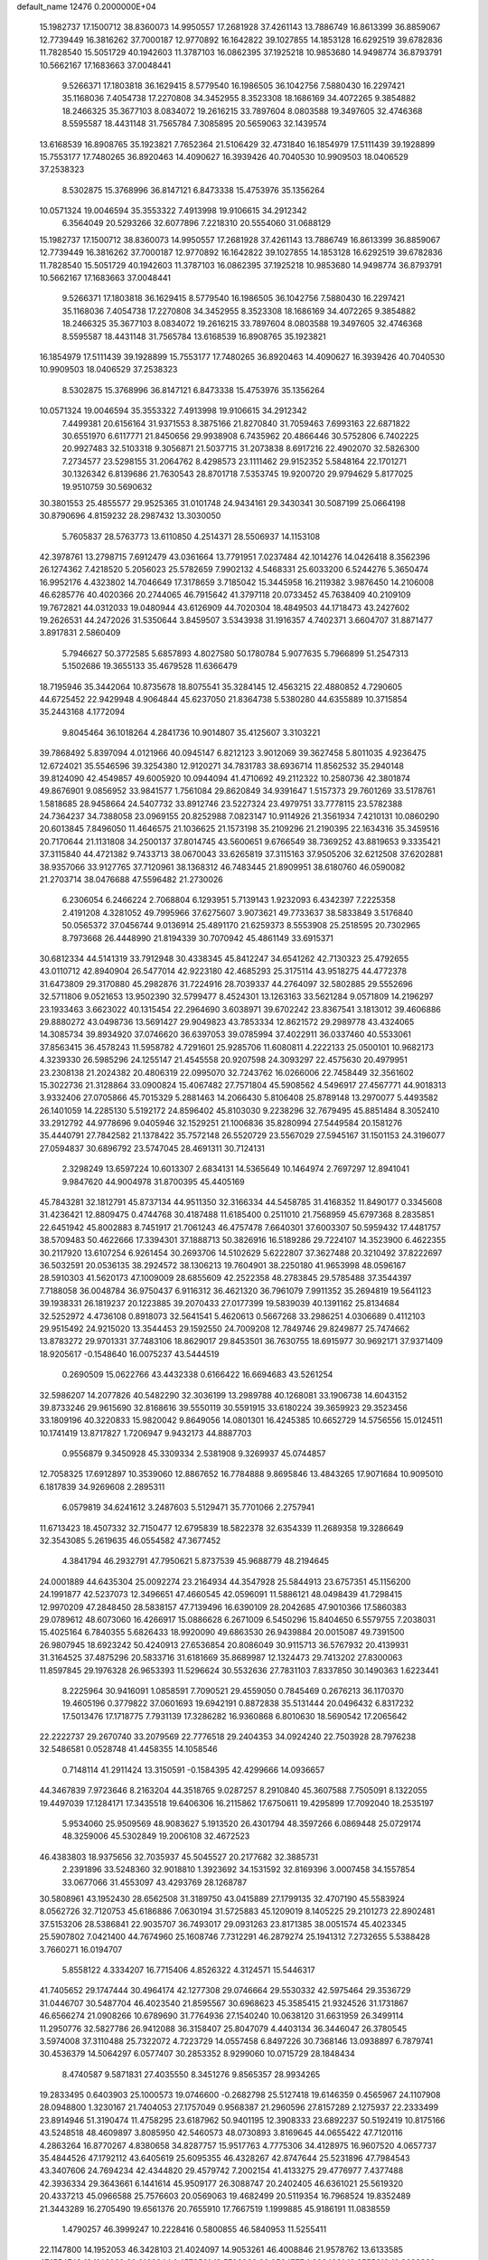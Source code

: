 default_name                                                                    
12476  0.2000000E+04
  15.1982737  17.1500712  38.8360073  14.9950557  17.2681928  37.4261143
  13.7886749  16.8613399  36.8859067  12.7739449  16.3816262  37.7000187
  12.9770892  16.1642822  39.1027855  14.1853128  16.6292519  39.6782836
  11.7828540  15.5051729  40.1942603  11.3787103  16.0862395  37.1925218
  10.9853680  14.9498774  36.8793791  10.5662167  17.1683663  37.0048441
   9.5266371  17.1803818  36.1629415   8.5779540  16.1986505  36.1042756
   7.5880430  16.2297421  35.1168036   7.4054738  17.2270808  34.3452955
   8.3523308  18.1686169  34.4072265   9.3854882  18.2466325  35.3677103
   8.0834072  19.2616215  33.7897604   8.0803588  19.3497605  32.4746368
   8.5595587  18.4431148  31.7565784   7.3085895  20.5659063  32.1439574
  13.6168539  16.8908765  35.1923821   7.7652364  21.5106429  32.4731840
  16.1854979  17.5111439  39.1928899  15.7553177  17.7480265  36.8920463
  14.4090627  16.3939426  40.7040530  10.9909503  18.0406529  37.2538323
   8.5302875  15.3768996  36.8147121   6.8473338  15.4753976  35.1356264
  10.0571324  19.0046594  35.3553322   7.4913998  19.9106615  34.2912342
   6.3564049  20.5293266  32.6077896   7.2218310  20.5554060  31.0688129
  15.1982737  17.1500712  38.8360073  14.9950557  17.2681928  37.4261143
  13.7886749  16.8613399  36.8859067  12.7739449  16.3816262  37.7000187
  12.9770892  16.1642822  39.1027855  14.1853128  16.6292519  39.6782836
  11.7828540  15.5051729  40.1942603  11.3787103  16.0862395  37.1925218
  10.9853680  14.9498774  36.8793791  10.5662167  17.1683663  37.0048441
   9.5266371  17.1803818  36.1629415   8.5779540  16.1986505  36.1042756
   7.5880430  16.2297421  35.1168036   7.4054738  17.2270808  34.3452955
   8.3523308  18.1686169  34.4072265   9.3854882  18.2466325  35.3677103
   8.0834072  19.2616215  33.7897604   8.0803588  19.3497605  32.4746368
   8.5595587  18.4431148  31.7565784  13.6168539  16.8908765  35.1923821
  16.1854979  17.5111439  39.1928899  15.7553177  17.7480265  36.8920463
  14.4090627  16.3939426  40.7040530  10.9909503  18.0406529  37.2538323
   8.5302875  15.3768996  36.8147121   6.8473338  15.4753976  35.1356264
  10.0571324  19.0046594  35.3553322   7.4913998  19.9106615  34.2912342
   7.4499381  20.6156164  31.9371553   8.3875166  21.8270840  31.7059463
   7.6993163  22.6871822  30.6551970   6.6117771  21.8450656  29.9938908
   6.7435962  20.4866446  30.5752806   6.7402225  20.9927483  32.5103318
   9.3056871  21.5037715  31.2073838   8.6917216  22.4902070  32.5826300
   7.2734577  23.5298155  31.2064762   8.4298573  23.1111462  29.9152352
   5.5848164  22.1701271  30.1326342   6.8139686  21.7630543  28.8701718
   7.5353745  19.9200720  29.9794629   5.8177025  19.9510759  30.5690632
  30.3801553  25.4855577  29.9525365  31.0101748  24.9434161  29.3430341
  30.5087199  25.0664198  30.8790696   4.8159232  28.2987432  13.3030050
   5.7605837  28.5763773  13.6110850   4.2514371  28.5506937  14.1153108
  42.3978761  13.2798715   7.6912479  43.0361664  13.7791951   7.0237484
  42.1014276  14.0426418   8.3562396  26.1274362   7.4218520   5.2056023
  25.5782659   7.9902132   4.5468331  25.6033200   6.5244276   5.3650474
  16.9952176   4.4323802  14.7046649  17.3178659   3.7185042  15.3445958
  16.2119382   3.9876450  14.2106008  46.6285776  40.4020366  20.2744065
  46.7915642  41.3797118  20.0733452  45.7638409  40.2109109  19.7672821
  44.0312033  19.0480944  43.6126909  44.7020304  18.4849503  44.1718473
  43.2427602  19.2626531  44.2472026  31.5350644   3.8459507   3.5343938
  31.1916357   4.7402371   3.6604707  31.8871477   3.8917831   2.5860409
   5.7946627  50.3772585   5.6857893   4.8027580  50.1780784   5.9077635
   5.7966899  51.2547313   5.1502686  19.3655133  35.4679528  11.6366479
  18.7195946  35.3442064  10.8735678  18.8075541  35.3284145  12.4563215
  22.4880852   4.7290605  44.6725452  22.9429948   4.9064844  45.6237050
  21.8364738   5.5380280  44.6355889  10.3715854  35.2443168   4.1772094
   9.8045464  36.1018264   4.2841736  10.9014807  35.4125607   3.3103221
  39.7868492   5.8397094   4.0121966  40.0945147   6.8212123   3.9012069
  39.3627458   5.8011035   4.9236475  12.6724021  35.5546596  39.3254380
  12.9120271  34.7831783  38.6936714  11.8562532  35.2940148  39.8124090
  42.4549857  49.6005920  10.0944094  41.4710692  49.2112322  10.2580736
  42.3801874  49.8676901   9.0856952  33.9841577   1.7561084  29.8620849
  34.9391647   1.5157373  29.7601269  33.5178761   1.5818685  28.9458664
  24.5407732  33.8912746  23.5227324  23.4979751  33.7778115  23.5782388
  24.7364237  34.7388058  23.0969155  20.8252988   7.0823147  10.9114926
  21.3561934   7.4210131  10.0860290  20.6013845   7.8496050  11.4646575
  21.1036625  21.1573198  35.2109296  21.2190395  22.1634316  35.3459516
  20.7170644  21.1131808  34.2500137  37.8014745  43.5600651   9.6766549
  38.7369252  43.8819653   9.3335421  37.3115840  44.4721382   9.7433713
  38.0670043  33.6265819  37.3115163  37.9505206  32.6212508  37.6202881
  38.9357066  33.9127765  37.7120961  38.1368312  46.7483445  21.8909951
  38.6180760  46.0590082  21.2703714  38.0476688  47.5596482  21.2730026
   6.2306054   6.2466224   2.7068804   6.1293951   5.7139143   1.9232093
   6.4342397   7.2225358   2.4191208   4.3281052  49.7995966  37.6275607
   3.9073621  49.7733637  38.5833849   3.5176840  50.0565372  37.0456744
   9.0136914  25.4891170  21.6259373   8.5553908  25.2518595  20.7302965
   8.7973668  26.4448990  21.8194339  30.7070942  45.4861149  33.6915371
  30.6812334  44.5141319  33.7912948  30.4338345  45.8412247  34.6541262
  42.7130323  25.4792655  43.0110712  42.8940904  26.5477014  42.9223180
  42.4685293  25.3175114  43.9518275  44.4772378  31.6473809  29.3170880
  45.2982876  31.7224916  28.7039337  44.2764097  32.5802885  29.5552696
  32.5711806   9.0521653  13.9502390  32.5799477   8.4524301  13.1263163
  33.5621284   9.0571809  14.2196297  23.1933463   3.6623022  40.1315454
  22.2964690   3.6038971  39.6702242  23.8367541   3.1813012  39.4606886
  29.8880272  43.0498736  13.5691427  29.9049823  43.7853334  12.8621572
  29.2989778  43.4324065  14.3085734  39.8934920  37.0746620  36.6397053
  39.0785994  37.4022911  36.0337460  40.5533061  37.8563415  36.4578243
  11.5958782   4.7291601  25.9285706  11.6080811   4.2222133  25.0500101
  10.9682173   4.3239330  26.5985296  24.1255147  21.4545558  20.9207598
  24.3093297  22.4575630  20.4979951  23.2308138  21.2024382  20.4806319
  22.0995070  32.7243762  16.0266006  22.7458449  32.3561602  15.3022736
  21.3128864  33.0900824  15.4067482  27.7571804  45.5908562   4.5496917
  27.4567771  44.9018313   3.9332406  27.0705866  45.7015329   5.2881463
  14.2066430   5.8106408  25.8789148  13.2970077   5.4493582  26.1401059
  14.2285130   5.5192172  24.8596402  45.8103030   9.2238296  32.7679495
  45.8851484   8.3052410  33.2912792  44.9778696   9.0405946  32.1529251
  21.1006836  35.8280994  27.5449584  20.1581276  35.4440791  27.7842582
  21.1378422  35.7572148  26.5520729  23.5567029  27.5945167  31.1501153
  24.3196077  27.0594837  30.6896792  23.5747045  28.4691311  30.7124131
   2.3298249  13.6597224  10.6013307   2.6834131  14.5365649  10.1464974
   2.7697297  12.8941041   9.9847620  44.9004978  31.8700395  45.4405169
  45.7843281  32.1812791  45.8737134  44.9511350  32.3166334  44.5458785
  31.4168352  11.8490177   0.3345608  31.4236421  12.8809475   0.4744768
  30.4187488  11.6185400   0.2511010  21.7568959  45.6797368   8.2835851
  22.6451942  45.8002883   8.7451917  21.7061243  46.4757478   7.6640301
  37.6003307  50.5959432  17.4481757  38.5709483  50.4622666  17.3394301
  37.1888713  50.3826916  16.5189286  29.7224107  14.3523900   6.4622355
  30.2117920  13.6107254   6.9261454  30.2693706  14.5102629   5.6222807
  37.3627488  20.3210492  37.8222697  36.5032591  20.0536135  38.2924572
  38.1306213  19.7604901  38.2250180  41.9653998  48.0596167  28.5910303
  41.5620173  47.1009009  28.6855609  42.2522358  48.2783845  29.5785488
  37.3544397   7.7188058  36.0048784  36.9750437   6.9116312  36.4621320
  36.7961079   7.9911352  35.2694819  19.5641123  39.1938331  26.1819237
  20.1223885  39.2070433  27.0177399  19.5839039  40.1391162  25.8134684
  32.5252972   4.4736108   0.8918073  32.5641541   5.4620613   0.5667268
  33.2986251   4.0306689   0.4112103  29.9515492  24.9215020  13.3544453
  29.1592550  24.7009208  12.7849746  29.8249877  25.7474662  13.8783272
  29.9701331  37.7483106  18.8629017  29.8453501  36.7630755  18.6915977
  30.9692171  37.9371409  18.9205617  -0.1548640  16.0075237  43.5444519
   0.2690509  15.0622766  43.4432338   0.6166422  16.6694683  43.5261254
  32.5986207  14.2077826  40.5482290  32.3036199  13.2989788  40.1268081
  33.1906738  14.6043152  39.8733246  29.9615690  32.8168616  39.5550119
  30.5591915  33.6180224  39.3659923  29.3523456  33.1809196  40.3220833
  15.9820042   9.8649056  14.0801301  16.4245385  10.6652729  14.5756556
  15.0124511  10.1741419  13.8717827   1.7206947   9.9432173  44.8887703
   0.9556879   9.3450928  45.3309334   2.5381908   9.3269937  45.0744857
  12.7058325  17.6912897  10.3539060  12.8867652  16.7784888   9.8695846
  13.4843265  17.9071684  10.9095010   6.1817839  34.9269608   2.2895311
   6.0579819  34.6241612   3.2487603   5.5129471  35.7701066   2.2757941
  11.6713423  18.4507332  32.7150477  12.6795839  18.5822378  32.6354339
  11.2689358  19.3286649  32.3543085   5.2619635  46.0554582  47.3677452
   4.3841794  46.2932791  47.7950621   5.8737539  45.9688779  48.2194645
  24.0001889  44.6435304  25.0092274  23.2164934  44.3547928  25.5844913
  23.6757351  45.1156200  24.1991877  42.5237073  12.3496651  47.4660545
  42.0596091  11.5886121  48.0498439  41.7298415  12.9970209  47.2848450
  28.5838157  47.7139496  16.6390109  28.2042685  47.9010366  17.5860383
  29.0789612  48.6073060  16.4266917  15.0886628   6.2671009   6.5450296
  15.8404650   6.5579755   7.2038031  15.4025164   6.7840355   5.6826433
  18.9920090  49.6863530  26.9439884  20.0015087  49.7391500  26.9807945
  18.6923242  50.4240913  27.6536854  20.8086049  30.9115713  36.5767932
  20.4139931  31.3164525  37.4875296  20.5833716  31.6181669  35.8689987
  12.1324473  29.7413202  27.8300063  11.8597845  29.1976328  26.9653393
  11.5296624  30.5532636  27.7831103   7.8337850  30.1490363   1.6223441
   8.2225964  30.9416091   1.0858591   7.7090521  29.4559050   0.7845469
   0.2676213  36.1170370  19.4605196   0.3779822  37.0601693  19.6942191
   0.8872838  35.5131444  20.0496432   6.8317232  17.5013476  17.1718775
   7.7931139  17.3286282  16.9360868   6.8010630  18.5690542  17.2065642
  22.2222737  29.2670740  33.2079569  22.7776518  29.2404353  34.0924240
  22.7503928  28.7976238  32.5486581   0.0528748  41.4458355  14.1058546
   0.7148114  41.2911424  13.3150591  -0.1584395  42.4299666  14.0936657
  44.3467839   7.9723646   8.2163204  44.3518765   9.0287257   8.2910840
  45.3607588   7.7505091   8.1322055  19.4497039  17.1284171  17.3435518
  19.6406306  16.2115862  17.6750611  19.4295899  17.7092040  18.2535197
   5.9534060  25.9509569  48.9083627   5.1913520  26.4301794  48.3597266
   6.0869448  25.0729174  48.3259006  45.5302849  19.2006108  32.4672523
  46.4383803  18.9375656  32.7035937  45.5045527  20.2177682  32.3885731
   2.2391896  33.5248360  32.9018810   1.3923692  34.1531592  32.8169396
   3.0007458  34.1557854  33.0677066  31.4553097  43.4293769  28.1268787
  30.5808961  43.1952430  28.6562508  31.3189750  43.0415889  27.1799135
  32.4707190  45.5583924   8.0562726  32.7120753  45.6186886   7.0630194
  31.5725883  45.1209019   8.1405225  29.2101273  22.8902481  37.5153206
  28.5386841  22.9035707  36.7493017  29.0931263  23.8171385  38.0051574
  45.4023345  25.5907802   7.0421400  44.7674960  25.1608746   7.7312291
  46.2879274  25.1941312   7.2732655   5.5388428   3.7660271  16.0194707
   5.8558122   4.3334207  16.7715406   4.8526322   4.3124571  15.5446317
  41.7405652  29.1747444  30.4964174  42.1277308  29.0746664  29.5530332
  42.5975464  29.3536729  31.0446707  30.5487704  46.4023540  21.8595567
  30.6968623  45.3585415  21.9324526  31.1731867  46.6566274  21.0908266
  10.6789690  31.7764936  27.1540240  10.0638120  31.6631959  26.3499114
  11.2950776  32.5827786  26.9412088  36.3158407  25.8047079   4.4403134
  36.3446047  26.3780545   3.5974008  37.3110488  25.7322072   4.7223729
  14.0557458   6.8497226  30.7368146  13.0938897   6.7879741  30.4536379
  14.5064297   6.0577407  30.2853352   8.9299060  10.0715729  28.1848434
   8.4740587   9.5871831  27.4035550   8.3451276   9.8565357  28.9934265
  19.2833495   0.6403903  25.1000573  19.0746600  -0.2682798  25.5127418
  19.6146359   0.4565967  24.1107908  28.0948800   1.3230167  21.7404053
  27.1757049   0.9568387  21.2960596  27.8157289   2.1275937  22.2333499
  23.8914946  51.3190474  11.4758295  23.6187962  50.9401195  12.3908333
  23.6892237  50.5192419  10.8175166  43.5248518  48.4609897   3.8085950
  42.5460573  48.0730893   3.8169645  44.0655422  47.7120116   4.2863264
  16.8770267   4.8380658  34.8287757  15.9517763   4.7775306  34.4128975
  16.9607520   4.0657737  35.4844526  47.1792112  43.6405619  25.6095355
  46.4328267  42.8747644  25.5231896  47.7984543  43.3407606  24.7694234
  42.4344820  29.4579742   7.2002154  41.4133275  29.4776977   7.4377488
  42.3936334  29.3643661   6.1441614  45.9509177  26.3088747  20.2402405
  46.6361021  25.5619320  20.4337213  45.0966588  25.7576603  20.0569063
  19.4682499  20.5119354  16.7968524  19.8352489  21.3443289  16.2705490
  19.6561376  20.7655910  17.7667519   1.1999885  45.9186191  11.0838559
   1.4790257  46.3999247  10.2228416   0.5800855  46.5840953  11.5255411
  22.1147800  14.1952053  46.3428103  21.4024097  14.9053261  46.4008846
  21.9578762  13.6133585  47.1554748  19.1146289  20.0166844   1.4578501
  19.5706969  20.9564777   1.2964221  19.8555318  19.3632899   1.1911476
  24.2854394  47.3083015  42.5389944  23.5805333  46.8854980  43.1947533
  23.6096643  47.9498510  41.9743019  17.7250619  18.1270640   3.1510226
  18.1124370  18.9450381   2.6662994  18.3165900  18.0873227   4.0031929
  41.5336908  15.8049559  23.1580722  41.4183719  14.8299379  23.3930862
  40.6521469  16.2174514  23.4823119  14.9447111  42.2628064  30.2443518
  14.8117410  42.8103547  29.3730961  15.6785326  42.7144222  30.7807242
   4.1817236  34.9513906  12.6965243   4.5272101  34.0526095  12.4218186
   4.3671720  35.6037494  11.9433046  19.1253722   9.3292968  43.1460173
  19.9630600   8.9179764  42.8210664  18.3931388   8.7895686  42.7197664
  13.4791047  16.3651386   6.4446298  14.3951850  15.9146505   6.1959793
  13.1964733  15.8243935   7.2698008  19.7885771  25.8742712  45.2858483
  19.5966793  26.8545651  45.1179908  20.0377316  25.8368404  46.2244185
  17.1368015  34.9722953  21.9175444  17.6017697  35.6813486  21.2805354
  17.7000676  35.1433097  22.7848930  44.9643932  41.5893579  39.2763192
  45.2675989  40.9461539  40.0392525  44.1348714  41.1326375  38.9437829
  33.8686110  31.2514906  47.5280719  34.6930486  31.7742285  47.2116430
  34.2184397  30.6177114  48.2958030  14.4784306  34.8554117  22.6880727
  15.3066565  34.5073053  22.1938072  13.9300839  34.0042063  22.8545766
  34.7285189  19.8150641   1.8673806  34.8096007  18.8703399   1.4807825
  33.9190702  20.2285366   1.5193576  36.5519721  28.7015290  24.9125368
  36.4475819  29.6757568  24.5886273  36.0807523  28.2129436  24.1742603
   4.9968614  32.3686828  23.4416117   4.2337600  32.0793389  22.8293796
   5.8153822  32.1396363  22.8837622  12.9673544  19.1868883  40.8315985
  13.2918786  20.0394328  40.4178285  13.7267225  18.7948136  41.3944502
  22.3439492   8.5485723  45.0502435  22.8047182   8.9615455  44.2421279
  21.6658198   7.8318650  44.6595606  45.6713632  47.5432153  24.1686449
  46.5404744  47.9558715  24.4096226  44.9383289  48.2682287  24.2786878
   1.9294029  20.4313215  22.0307308   1.5247246  20.8058411  22.9181782
   2.2589329  19.5417734  22.3449244  18.7012276  18.3922174   8.6555917
  19.5778907  18.5606714   8.1580695  19.0742854  17.8768793   9.4943323
   1.5966636  44.2020875  38.5819622   2.3997835  44.7536980  38.5391613
   1.7180714  43.5332558  37.7844940  25.1234816   1.6990026  23.2510303
  25.2871039   1.4794532  22.2972366  24.8634720   2.6771197  23.3502462
   6.8967248  37.8776665  23.5792804   6.2263003  37.7410885  24.3746460
   7.2580116  36.9148831  23.4495295  32.4753765  18.9114327  40.2309577
  32.0891414  18.5935340  41.1467708  33.4915923  18.9153925  40.4730872
  21.7941332  45.3778297   4.7743762  21.6133865  46.0863246   5.4834948
  22.6563547  45.6895906   4.3439134  14.6549306  23.6519288  30.8287308
  14.5489057  24.6864687  30.9632451  15.0941952  23.2510367  31.6813218
  38.6426641  45.4444219  36.2720571  39.0712558  44.4803403  36.2986177
  38.9454122  45.8368199  37.1447673  14.7731807  14.0114810  26.9083453
  14.9525989  13.3423353  26.1657224  15.5946761  14.4185534  27.1617277
   1.1519807  35.8577336   9.4068011   1.7554871  35.2596589   9.9608094
   1.0331615  36.7297824   9.9027772  40.3715304  15.6652221  43.7349020
  39.3997559  15.7599715  43.4641988  40.4214456  16.3114220  44.5227252
  16.6291931  21.0155962   1.5579419  17.5699596  20.6261035   1.5279785
  16.0979800  20.5577551   2.2670823  27.8721145  23.0607964  28.7848936
  27.7040531  24.1101331  28.7251843  28.8708018  23.0503739  28.4638768
  26.1159276  32.0432529  47.1322914  25.3888354  32.6469905  47.5661208
  26.7112635  31.7358137  47.9088472  25.8764324  28.7699158   6.3586547
  26.3337205  29.6072509   6.0626276  25.1341757  29.1076304   6.9790141
  42.9907629  29.8983250  18.7698856  42.0179456  29.6822790  18.7647503
  43.1171118  30.1141891  19.8434728  26.1817596  14.8056423   1.7491322
  25.2345267  15.0276327   2.0669342  26.5186978  15.6686637   1.3297089
   2.0511734  28.1823978  44.7515976   1.0705530  27.9024921  44.8007158
   2.2610791  28.6368809  45.6126768  39.1016727  33.8314845  10.5609763
  39.8193569  34.5051082  10.3108485  38.2242908  34.3770619  10.5098703
  17.5072386  10.5448507  37.4780685  16.6606338  10.9739284  37.3057223
  18.0252219  10.4291357  36.6385994  11.3420341  15.5586511  43.4568649
  10.3553849  15.5637281  43.8255027  11.3618261  16.4036207  42.8908090
  17.5803717  48.2259213  12.0677260  17.3857428  48.3071698  13.0958413
  18.5440504  48.6231988  11.9781500  39.3391017   2.2819580  19.0395215
  40.0970561   2.9655986  18.9062350  38.9292785   2.4204999  19.9725271
  11.3655978  51.2459124  13.1656879  10.4778326  51.3453466  12.7145280
  11.2929199  50.2819282  13.6517803  13.6513866   2.3502230  29.2331886
  13.7201961   2.0734798  28.2198702  13.4369309   1.5115463  29.7197106
  40.8735975  35.0581971   0.3004605  40.4078844  35.6443927   1.0443210
  41.1813844  34.2543443   0.8473348  25.8523907  12.3640586  34.8582246
  25.0503061  12.8006110  34.3050411  26.4164294  11.9439600  34.0908210
  10.0510689  13.8324056  20.2980213  10.3279035  13.0077835  20.8787527
  10.8692352  14.4249782  20.3421969  37.4165685  40.5363461  17.9795058
  36.7354436  39.7582171  18.2105612  37.3500231  41.0628703  18.8221814
  15.3212568  19.3381537   3.3100374  14.7953320  19.1904456   4.1775442
  16.0715845  18.6816701   3.3352684  35.6746813  47.7653924   1.0275747
  34.7534387  47.6372041   0.5993551  35.5878161  47.1898551   1.9011650
  41.5748778   7.5437230  43.3934006  41.0631862   8.1409315  42.8031355
  41.4815288   7.8279457  44.3527065   3.8036803  13.5478273  21.1821307
   4.5675802  12.8420261  21.2020350   3.0110864  13.1168218  21.5294104
  17.7016397  19.4155915  26.6916044  16.9661308  20.1766082  26.4297225
  18.3592649  19.6417458  25.9227176  29.3805862  21.4891851  33.6689093
  29.4475247  21.1877635  32.6908944  30.1588778  21.1128515  34.1861997
   4.8454237  18.5311211   3.8347479   3.8056210  18.6669989   3.8800266
   4.9296549  17.5206031   3.4798047  24.6816583  32.4211497   3.8475014
  25.1910259  31.7208413   3.3023522  23.6697445  32.1638829   3.8494297
  22.0581416  18.2744289  43.9164538  22.2432922  18.6454783  44.7979503
  21.1383277  17.7717902  44.0125774  17.9473416  19.2728919  45.2321826
  17.3424297  19.3588924  46.0404373  17.7513222  20.0305047  44.5808739
  31.1189420  51.0495270   3.3532151  31.9950090  50.8382978   3.7814809
  31.1649741  50.8225238   2.3572004   9.4043964   0.5964505  39.2372870
   9.1380150   0.1618718  38.3284610   8.5423101   0.6581697  39.8121993
  45.9969343  10.0489131   7.9226312  45.8362224  11.0639226   7.7284848
  46.5826785   9.6827306   7.2304063  40.5987399  13.9854916  47.3262602
  40.7079075  14.9852947  47.0421063  39.7056193  13.7526831  46.9247808
  43.2377840  27.9998828  43.1717227  42.9860645  28.8555016  43.6089477
  43.3319839  28.2605922  42.1338095  38.4849291  22.4043485  23.6803115
  38.6187332  23.4216772  23.5890168  39.0568357  22.1861413  24.5280585
  12.9715975   6.3150730  42.4316449  13.2190487   6.6070680  41.4567590
  13.4766292   7.0003404  43.0456211  12.4917680  39.9398204  16.7566248
  12.3757514  38.8623483  16.7603835  11.9254867  40.1417633  15.8951662
   8.2668854   8.0729582  36.8491166   8.9529962   8.1648487  36.1176512
   8.7523310   8.4933182  37.6623681  27.4946236  10.9246876  32.8912838
  27.6295747   9.9418013  32.7703718  27.9728768  11.3765886  32.1512762
  37.3057560  34.4468649  43.2028724  36.9584841  34.8851789  42.3528362
  37.2328348  35.1907851  43.9379450  24.8909382  25.6647123  48.3527676
  24.5029646  25.3048398  47.4593740  25.2635255  24.7727701  48.7335072
   3.3645641  23.6184994  31.6696282   3.4304981  23.0007600  30.8635887
   3.2207308  22.9593264  32.4951812  47.2761142  35.4937317  46.6654435
  47.6891427  35.5821637  45.7069026  46.2820281  35.5379639  46.3591118
  26.2391035  23.2014802  45.3501619  26.9180215  22.4741330  45.6072767
  26.5651080  23.5307281  44.4342845   8.1099903  40.0834401  36.8616407
   7.9858655  39.5581684  36.0070080   8.6501771  39.4519677  37.4875711
  45.3559618   7.2453537  26.2992672  45.3704605   6.2805016  26.6596785
  45.3754814   7.8491684  27.1657369  13.9907238  22.6903359  24.4419240
  13.6480566  23.2507248  25.2330571  13.3416152  21.8815095  24.3210582
  35.8058162  14.9029706  45.0790958  35.4399828  14.2937839  45.8308331
  35.3901442  15.8423356  45.3659292  25.3327969  38.3145904   6.5729294
  25.0406670  37.6552170   5.8842741  26.3754364  38.1972556   6.4498779
  45.4508230  29.0490260  12.2110657  45.5349663  30.0448275  11.9592566
  45.8151369  28.5330986  11.4241523  14.9873883  27.9585641   4.2986751
  15.5848848  27.1984169   3.8631522  14.5377490  28.4019201   3.5348082
  27.5709260   7.0880891  18.2171513  28.2468919   7.6734574  18.6365926
  27.9126022   6.1143313  18.2848152  27.5766128   4.5641767  12.5978220
  27.5925445   3.5886811  12.9134516  27.0912451   5.1026598  13.2783901
  14.3368459  27.0939123  12.0771571  15.1415116  26.4593239  11.9452920
  14.5997320  27.9227900  11.4876659  38.4567575  16.0475494  11.1548388
  38.9430264  16.8030222  11.6114019  37.6077712  16.4277523  10.6914944
  14.4520458  12.0353488  40.7754123  13.5074031  12.1329462  40.2933103
  14.7644555  11.1576650  40.4655572  19.7122365  39.0599895   6.0727291
  20.4860750  39.3529248   6.6721224  18.8750965  39.3665436   6.6057580
  36.2827406  30.5206421  42.0858635  36.4742795  29.5397455  41.8879147
  36.2833706  30.9720377  41.1860708  28.8018936  29.4490512  39.6992689
  29.6287417  29.7241509  40.3335736  29.1431261  29.7958535  38.7906933
   9.5674876  48.1329955  40.6149559   8.5549145  48.2155674  40.4134975
   9.5902931  48.1750735  41.6636100  46.9913644  49.1137146  21.3731950
  47.4324448  48.8962042  22.3387527  47.6715508  49.9205945  21.0909256
  36.2958759   7.7240555   4.6083703  36.5624422   6.7461651   4.5501598
  37.0717059   8.2892417   4.2452465  41.6281536   4.9463360  41.0632117
  40.6685982   5.2971680  41.2227199  41.7809732   5.2380591  40.0624087
  39.6434652  28.7280414  37.6339701  39.5513683  28.0022477  36.9029732
  39.9020885  28.1235735  38.4645897  47.3861343   7.6631605  12.3480219
  46.9593983   8.1053144  11.5203360  47.8502648   8.4484057  12.8232394
  35.8535496  22.8945110  11.4783682  35.7248203  23.2057406  10.4959305
  35.9474383  21.8831741  11.4533852   9.7746761   4.5969506  37.7469051
   9.1764776   4.1991911  37.0564687  10.4846924   3.8503741  37.9764802
   6.8473116  29.2272456  23.0356898   6.6572213  30.1215469  22.6056696
   7.7838866  29.3057292  23.4373441   6.1694876  35.5091051  16.2719028
   5.7236275  36.3237144  15.7796938   5.7575691  34.6794693  15.9159045
  13.3164096  22.1939595  16.3535844  13.0780957  22.0607140  17.3520507
  12.3586515  22.4982245  15.9649716  45.5861198  40.9609393   9.2152506
  44.9891032  41.5610665   8.6046233  45.5882761  41.4109991  10.1104774
  -0.2679758   9.2372269  29.7895243  -0.3016468   8.3455763  30.2484602
   0.7236678   9.3782359  29.5869353  12.6960690  49.6675170  24.2915123
  12.1985647  48.8432536  24.7312051  12.4614074  49.5183049  23.2739822
  34.9944727  32.3792292  11.4475517  34.5489748  32.6089338  10.5640114
  35.1418013  31.3801400  11.4581852  11.0863984  34.8160409  32.7557219
  10.1660057  34.3101651  32.7215479  11.0523668  35.3588282  31.8894615
   2.1481148  17.2492849  43.4676158   2.7493138  18.1371323  43.7165332
   1.8916291  17.5541536  42.4778502  38.5483436  45.8718167  41.1364774
  38.5440991  45.6565864  42.1498370  37.7668334  46.5847877  41.1094284
   5.1338984   4.2910954  40.6355079   4.9849380   4.9929152  39.8811423
   4.4425935   3.5447697  40.4521198  33.2393245  50.1084869  14.5977903
  33.0011116  49.9917032  15.6304914  33.2796295  49.1152599  14.2739996
  12.9767772   2.0841508  44.6282017  12.2123507   2.2642982  45.2922852
  13.6253205   2.8440367  44.7060560  43.9912802  29.0197183  28.5180345
  44.1188945  29.9863090  28.8325877  44.7252675  28.5032681  29.0240833
   7.6281941  28.0339323  48.6514678   7.1443945  28.7203528  48.0907015
   6.9163294  27.2941842  48.8398171  26.6888687  35.3332824   1.2101483
  26.1813402  35.4578416   0.2833817  25.8793062  35.1462968   1.8442004
  11.8467575  48.9413621  21.9494256  12.7504253  48.6060350  21.5693869
  11.3222394  48.0703182  22.0882195  41.5474555  13.1408888  23.0646880
  42.2420078  12.7685518  23.7713072  42.0964973  13.3436606  22.2157263
  40.2743147  26.7128840  21.6500843  40.6528923  26.5422036  20.7227814
  39.6006950  27.4585714  21.4573120  31.3849478   7.8153291  39.9379251
  32.0660856   7.9151110  40.7329747  31.7419881   8.4147415  39.2007343
  11.2072178  41.5024583  41.4909619  11.5826001  41.0566338  40.6201848
  11.2858642  42.4797487  41.3813225  33.5340118  26.9239419   1.9891211
  33.5109562  25.9677226   1.5457387  34.5603060  27.0227645   2.1764859
   5.8938284  10.2021647   7.7703406   6.5108866  10.3990906   8.5585664
   6.1780695  10.8476937   6.9621200  11.9959848  28.0498738  42.8658193
  12.4292186  27.4539970  43.5580865  11.1439861  27.6462252  42.5366009
  21.5761343   6.3792546  24.3404629  22.2871667   6.6830146  23.5738682
  22.1814083   6.3392220  25.1796398  14.3829544  18.5292315  45.1517971
  14.5796653  18.3357692  46.1132266  14.0833434  17.5922635  44.7676322
   4.9366795  31.0676441  40.8456398   4.8538651  31.2014953  39.7836835
   4.5515586  30.1049646  40.8965686  38.3500763  32.2303927  19.2076017
  37.4452549  31.7365311  19.1468263  38.1746200  33.1576151  18.8824224
  26.6824893  46.6001894   8.5031889  26.2459939  46.3473161   7.6264624
  27.6983563  46.4383283   8.3020332   9.8913953  37.3058575  24.5590237
   9.9063221  38.3342513  24.3874133  10.8599593  37.1919441  24.9805660
  40.3093425  38.7847579  18.9956539  39.8374054  37.8596740  18.8096506
  39.8352089  39.5057126  18.5099091   2.5391372  11.3211324  47.1292710
   3.0947841  10.6413819  47.6600712   2.2593882  10.8682673  46.2504283
   6.1017982   9.4140297  17.3441268   5.5605042   8.5635837  17.6071428
   6.3731176   9.2731538  16.4018675  11.3818308  28.1195126  25.9262625
  11.7740818  28.4424193  25.0306533  10.4562920  27.7153140  25.6645616
  12.9557720  12.9388840  14.1652290  12.5690764  13.8955919  14.3706843
  13.9296621  12.9397690  14.2157694  37.7353152   3.1350572   2.0069665
  38.4033509   2.6099420   2.5515376  37.3078116   2.5558164   1.2878045
   6.7191071   1.5768179   7.5475946   6.4585343   1.4356015   8.5458243
   6.3517038   2.4408472   7.2485482  25.4264113  24.7035781  22.5150163
  25.4269000  23.6922560  22.8915188  24.7670388  24.6681809  21.7303612
  40.6026068  45.7617668  28.8710915  39.6589893  45.8200070  28.5741652
  40.6432883  45.1434675  29.6287232  28.5155935   8.9820880  11.0586350
  29.2397642   8.3008914  11.3013750  27.8597147   8.4077487  10.4437061
  43.9762227  11.5764384  11.8723228  44.7211634  12.1408730  11.4461171
  44.4109737  10.7009758  12.1734772  15.9573937  10.5325715  17.9784937
  15.1648503  10.1174168  17.4860731  16.7398329   9.8456042  17.7315810
  39.8249937  14.1948917  18.6156710  39.9092788  14.8915973  19.3540209
  38.9079951  14.4361431  18.2046228  39.7954569  18.4775373  45.5520544
  40.2693737  17.7144497  46.0894099  40.6322608  19.0453783  45.2773199
  24.0923890  36.9310278  17.3555914  23.0550254  36.9669762  17.3750140
  24.3051684  36.2596238  18.1381814  26.5400497  19.9554568  46.6689695
  27.2344808  20.4478941  46.0195189  26.4543786  19.0200732  46.2760250
  46.5085912  23.0004881  27.0100075  46.1454816  22.2673991  26.4752286
  47.0240740  23.6694921  26.3406417  33.1575745   7.0145160  17.9709553
  33.9242083   7.5389610  18.4558007  32.4820742   7.7783004  17.7693480
  37.6696087  25.5115804  42.4864306  36.9569970  24.7678444  42.3909524
  38.5535845  25.2508661  42.1482719  34.3989188  42.2502215  13.9230163
  34.6776625  42.8240193  13.0862459  35.3035311  42.0436843  14.3320325
  26.9832115   8.8172209  36.8158241  26.9987014   9.0831530  37.7965814
  27.9052323   9.2313561  36.4889176  22.0608511  42.6776701  26.2386379
  22.4925299  41.7272727  26.4762766  21.3188304  42.3904025  25.5870303
  35.0645005  24.3604959  13.7058541  35.4383822  23.7680135  12.9136077
  34.0589045  24.0440776  13.6583762  24.5972506  41.1754539  41.1656942
  23.7257775  41.2335102  41.6717385  25.0573757  40.3143173  41.6408559
  33.9247429   3.9986013   4.9977232  34.3141501   3.1075014   5.4505937
  33.1333417   3.6159271   4.4760836  40.9012471   1.2285560  44.0871986
  41.7098124   1.7514383  43.6223775  40.0787882   1.6438987  43.6975843
  16.9067284  28.8471724  37.0899542  17.3653235  28.5019152  37.9688606
  17.7387010  28.8654623  36.3937121   1.6487053  29.1639539  11.0296893
   2.6565527  29.3921202  11.0866382   1.1686564  29.5893655  11.7523031
  10.3752617  24.3574252  47.6043877  10.3144571  24.9736343  46.7720726
  10.0742638  24.9669603  48.3672724  14.3964522  41.9520137   8.9907154
  15.1962711  42.4791635   9.4497157  14.1697225  42.4381218   8.1693293
  23.6615513  41.8548017  38.8646792  24.1540449  41.8409436  39.7571203
  24.4830122  41.6543530  38.1613427  38.3099439  33.5548333   7.1967944
  38.4221572  34.2580972   7.8300120  39.1796410  33.5480218   6.6406693
   8.1927634  28.1626603  29.4481707   7.9614165  28.6127126  28.5453863
   7.3828113  27.6711527  29.7593572   2.0236894  33.9428938  45.5700973
   2.2402117  34.0156449  46.5632850   2.1793555  32.9573429  45.3583676
  38.5933784  13.2835846  45.9511550  39.3541275  13.0536989  45.2981883
  37.9082775  13.7430940  45.3347427  37.5123722  17.3122161  41.1937317
  37.6379833  16.5928558  41.9405222  38.1877487  18.0040623  41.4941333
   0.2485970  32.9905733  37.8990114  -0.4857154  33.7286102  38.1657674
   0.7002986  33.4801606  37.1158055  17.7975705   3.4631219  44.9684036
  18.3640131   2.8948708  45.6314716  17.9949193   4.4122841  45.2567863
  34.4080547  31.0939061   7.1586476  35.1699131  30.7914605   7.8323843
  34.0846788  30.2215147   6.7370593  38.4098392   9.4535755  17.5381477
  39.2865978   9.3895212  17.0677023  38.4936915   9.4184061  18.4970826
  38.2891548  12.6572364  10.6463853  38.8199773  12.5353678  11.5343877
  37.4272762  13.1012309  11.0210939  10.0242749  24.4165071   7.3153537
  10.5696021  24.0904117   8.1538335  10.3733019  23.8763951   6.5744357
  39.6634949  48.6601688  35.9369097  39.6168864  47.8298378  35.3714634
  40.5260940  49.1793193  35.8164286  30.4850298  29.6957119   0.1213834
  31.4226317  29.8668376   0.4098111  30.3954249  28.6534788   0.1411155
  47.0390260   5.3709526   2.4737986  46.9183716   5.6400136   3.4502709
  46.4010195   4.5121145   2.3662823  37.1899010  12.7858528   0.6430429
  37.9693826  12.6212340   1.2835934  37.3873076  12.0987442  -0.1171949
  33.0820604   8.4781184  21.3909096  33.7818752   8.9356024  20.8370665
  33.4670859   8.3899968  22.3497319  34.2343733  30.6275358  29.8350899
  35.2155752  30.6709765  29.7891862  33.8526383  30.9424244  28.9227729
  13.2582834  14.5497653  32.5733619  12.3079609  14.8140673  32.4633550
  13.8020927  15.3401231  32.2405884  45.2884785   4.4857645  10.3423190
  45.9056448   4.8953284   9.6423809  44.8777391   3.6293724   9.9183306
  47.8714131  37.6382264  26.8357114  47.0589461  37.7507151  27.4569331
  48.6335334  37.9456791  27.4203045  23.1401547   8.3169423  36.0086106
  23.7513119   9.1158535  36.2182046  23.5935327   7.7973170  35.2456841
  46.2224565  17.9076412  35.7385180  46.4575062  18.7459193  36.3179200
  45.4282444  18.2976734  35.1505122  34.2154152   1.3134862   5.9532767
  33.5018976   0.5543196   5.8176914  34.0207632   1.7052545   6.8527772
  32.0612060  41.5094542  17.1770756  32.7436439  40.8043445  16.8862510
  31.1380534  41.0718142  17.0224524  43.1223559  44.7135605  10.2570359
  43.5611335  44.2445075   9.4408015  43.6145842  45.6237069  10.3566454
  19.3698848  38.6317395  35.1171874  19.3393790  39.0994415  36.0217592
  18.7858775  37.7769218  35.2395689   5.2969923  32.9790272  16.0124422
   6.1658452  32.5360129  15.7264080   5.1372151  32.7166889  16.9902636
  46.4962625  44.4140858  17.1280563  47.4754099  44.1755818  16.8704656
  46.0006412  43.5285233  17.0062439  19.6833468   7.5984906  28.0775327
  20.3475338   7.5628363  28.8620926  18.9955113   8.3337647  28.3173304
   2.9862129   0.9285119  46.6067220   2.4790726   0.4462732  45.8946093
   3.3683021   0.2259194  47.2607437  42.7030519   1.3373755   1.2088254
  41.9365226   2.0374817   1.3171008  43.4727334   1.8883584   0.7672329
  10.1717642   9.6772153   8.4982407  10.8582246  10.2996320   8.0335148
  10.6782395   9.0894982   9.1440151  26.1923563  41.8021330  23.0420305
  26.0388252  41.2218172  23.9180897  26.7783792  41.0928644  22.4708637
  33.7722940  42.8994977  29.2854289  34.5506076  43.2005427  28.6308962
  32.9516923  43.1711386  28.7273741  47.3701924  25.5677126  23.2542033
  46.3290615  25.5115910  23.3865934  47.5080343  25.0444162  22.3775462
  15.6618570   7.9119084  10.3364772  14.9230068   7.2807293  10.1903031
  15.1232708   8.8320846  10.4046896  19.6664908  45.8297007  29.7164799
  20.1491942  45.6028729  28.8381608  19.5863130  46.8296327  29.8695392
  42.6831569   2.0033910  34.5233342  42.9634162   1.4281192  33.7076594
  43.4786452   1.9374181  35.1618638  16.5251743  26.5098812  16.7989549
  17.1519949  26.1782223  16.0105975  15.6850484  25.8253455  16.7243690
   0.5029124   1.8323510  42.5570532  -0.3957638   1.4796190  42.3584999
   0.3374667   2.6891377  43.1562541   4.7125003   9.5124816  37.1173068
   5.3624474  10.2747413  37.0973750   5.1833797   8.6318308  37.1441889
  11.2333201  12.5316900  35.9854022  11.2218216  13.4712605  36.3959806
  12.0209731  12.6254897  35.2823945  27.9684097   8.0213070  31.3856360
  28.3422764   7.5919093  30.5701974  28.6982151   7.9249224  32.1082494
   4.0067392   6.3399914  10.9004709   3.9304641   5.4049133  10.4335053
   4.1747143   6.9216601  10.0644241   6.5369461   5.0677780  30.2680727
   5.6583474   5.4687102  30.5366362   7.0984247   5.0280080  31.1313990
   7.0505184  50.3258446  15.9417930   6.4528378  51.1788489  15.8375825
   7.7042008  50.5611431  16.7104606  31.1315923  38.3347662  47.0115368
  31.8019980  38.1257058  47.7846433  30.2498397  38.4771545  47.5590855
  14.5431517  30.5793135  27.5725255  15.0136594  29.7038847  27.2517195
  13.5751961  30.2196995  27.7557214   2.2147101  12.2326075   6.6340083
   2.8580128  11.9565044   5.9020479   2.6198233  13.1109486   6.9608982
   0.7535080  43.1842700  41.0982152   0.9312776  43.6555544  40.1546797
   1.0388595  42.2480946  40.8671032  44.2237851   7.5128261  16.9135984
  43.7264012   7.1176515  16.0753444  44.4823840   8.4562909  16.5195114
  36.6353091  33.3272593  13.7241055  36.6873445  32.7876132  12.8808700
  36.7250780  34.3356648  13.3999508   5.3366035   9.0493579  20.1986811
   4.6666124   8.2871162  20.5391853   5.3147689   9.0704612  19.2093557
  17.5905856  41.8147488  39.9130021  16.9952019  42.3424956  39.2348547
  17.5997441  42.4990352  40.7353664   5.2338803   3.4987551   6.1452896
   4.2306744   3.4517364   6.3310181   5.4518575   2.6416394   5.5741634
  36.2943462  15.3841411  39.6851602  35.3781154  15.8025316  39.7948140
  36.9800296  16.1185995  39.9508856  15.1709363  29.2298849  10.6537340
  14.4206958  29.7910286  10.2051231  15.5362955  29.9021048  11.4056149
   4.1362510  43.8505072  31.4236454   3.6681535  44.7478499  31.5454024
   4.8235061  43.7895738  32.1878007   7.2512170  22.0797706   0.6164990
   7.8958009  22.5440878   1.3096917   6.8794449  21.2976894   1.2255658
  43.0358185  43.8573477  41.7381779  43.6832054  43.7486682  40.9349574
  42.7548086  44.8542104  41.7190352  17.7055433  12.9301303  21.3376221
  17.6157580  13.8880663  21.7136063  17.3610770  12.3486392  22.1267377
  27.0008573   6.2832211  15.6360941  27.3205921   6.8616929  16.4734479
  27.8905195   5.8394107  15.3285001  10.2981065  42.1030521  37.8705799
  10.7946261  42.9602511  38.1174261  10.2347877  42.1376523  36.8859264
  11.2786000  30.0817271  18.2000134  10.7401847  29.8578142  17.3297983
  11.7021311  29.2073140  18.4125096  20.9152183   3.0036533   1.8095537
  21.8287629   2.7747121   1.4554223  20.2266097   2.7114655   1.1571265
  45.1727770  37.0012071   7.6017497  44.2670228  37.3138361   7.1980173
  45.0681992  35.9629384   7.6117477  11.3824173  36.6267802  30.6310064
  11.9936509  37.4381712  30.6303317  10.5492539  36.8790110  30.1026616
  20.0676815  31.8207623  38.9641682  19.6006620  31.7508580  39.8925067
  21.0921674  31.7141919  39.2660630   5.2223479  19.0014547  45.0714185
   5.8791489  19.6488993  45.3980246   5.0308596  18.3377167  45.7683801
   6.6827677  31.9243960  36.5720855   6.5413920  32.9241988  36.5407021
   5.9308139  31.6017176  37.2501691  41.4868909  46.2326355  14.8304621
  42.3971091  45.8852519  15.1187619  40.9856606  45.5104676  14.3999753
  45.5301688  29.1450641   4.4311891  45.4687343  29.8200968   5.2014042
  46.2529713  28.5150527   4.6964293  31.3444369  45.1523028   3.2062527
  31.4449845  44.8935121   2.2253418  31.4288334  46.2072748   3.1812256
  28.1947548   8.9684133  22.5738969  27.7278758   9.6698759  21.9343030
  29.2179777   9.2036407  22.4179696  33.6253021  15.3061886  38.3647770
  32.7433523  15.7635474  38.2196484  34.2581571  15.6559899  37.6789112
  41.6475491  18.9351496  31.0896331  41.3109546  19.5845029  30.3742558
  42.6500872  18.7995450  30.7637845  18.3961997  19.6173480  38.7737939
  18.2323439  19.8951857  37.7967270  17.5292300  19.8670167  39.2799126
   4.4723367  46.3519008  28.4319998   4.4902668  47.1669984  27.7980296
   4.7504544  46.7447384  29.3648182  20.0023354  23.7406781  43.7039696
  20.0744563  24.5362808  44.3085596  20.9482215  23.4049707  43.5205002
  21.8775458  25.3672623  31.4050614  22.5583905  24.8524201  30.8365402
  22.1604566  26.3603119  31.3226033  46.3074480  31.6153198  11.2979798
  45.4781975  32.1058444  10.8466816  46.7411507  32.4643059  11.8185903
  35.7365829  18.3688959  47.5616126  35.2117642  19.1843648  47.2236673
  35.1579026  18.0056563  48.3416873  35.3471305  17.5300003  45.1920936
  35.6673116  17.7719849  46.1330896  36.1489691  17.8257536  44.5862021
  38.7084131  20.7701117   4.8389661  38.0596508  20.5590112   5.6211464
  38.7342474  19.9149825   4.3075655  18.3393878   4.8327420   7.7591059
  18.8779475   4.7931626   8.6525049  17.9067924   5.7660851   7.8017560
   2.1638976  23.5833728  45.4997846   1.7103839  24.3901086  45.9472496
   2.4300636  23.8818046  44.6162103  25.1116748  13.4613382  14.5756451
  25.6445384  13.5363623  15.4462782  24.1499884  13.3558760  14.8166021
   3.5281874  25.7270294  23.3204874   3.7641332  25.5421399  22.3511960
   2.8653467  26.5003092  23.2311949   8.0438515   8.7446637  25.9393893
   7.4481924   8.0000820  26.3852762   8.8548183   8.1921310  25.4984194
  42.1542972  10.2660235  42.2820013  42.1497929  11.2649873  42.3713037
  42.8022799  10.0091417  41.5426445  44.5125448  50.0296817  21.0216875
  44.5750548  50.7661057  21.7695325  45.4303263  49.5508006  21.2379723
  22.6067248  34.1793098  34.6569486  21.7556337  33.6728438  34.5922676
  23.2439475  33.5021836  35.0956897   9.4343480  32.6112837  17.3164802
  10.2624863  32.6728266  16.7831836   8.7990870  31.9266790  16.8642391
  36.2457246  30.4437794  18.6032805  35.3735079  30.8314240  19.0512372
  36.1978165  29.4567228  18.9819178  41.0455053  23.2924452  11.4991633
  41.0791812  23.9918097  10.7782936  40.0147397  23.1402122  11.5807691
  13.0634940  46.8030279  42.5071745  13.1417606  47.8518949  42.6255394
  12.1357114  46.6264261  42.9373583  47.4476428  51.4775572  27.4110411
  47.0963296  50.5026453  27.2614973  48.4629113  51.3387166  27.5334445
  44.8070978  36.2924947  39.2606536  44.6884351  37.0128800  39.9121347
  44.7764495  36.7290850  38.3145589  33.6279041   5.3625722  14.1283900
  33.9327423   5.1530557  13.1703325  34.5066661   5.6426894  14.6116505
  12.4354540   5.6719174  35.9039521  12.1767355   6.0681072  36.7640437
  13.3228698   6.0794323  35.6162784  20.6864338  31.2264466  29.8434486
  20.3209894  31.0040108  30.7579327  21.1791760  32.1024625  29.9236727
  12.1547912  12.2340326  39.5710321  11.3972530  12.9347765  39.4410451
  11.9374339  11.5127360  38.8741251  26.7145654  42.1448986  48.5383656
  27.4238350  41.9539245  49.1989123  26.5428006  41.2880643  47.9840474
  26.3609706   2.5488736   8.6643023  25.8712109   3.2493898   9.2470899
  25.7189268   1.7467815   8.7441941  17.5057566  21.1957568   5.4001255
  16.8951346  21.6538562   4.7428520  16.9601047  21.0865107   6.2485605
  25.5752562  27.3462666  15.4427335  25.8740285  28.0358619  16.1627206
  25.7155556  27.8932674  14.5936398  28.6788646  29.4239452  30.0109706
  28.7940582  29.2263014  28.9651322  29.6218963  29.1806209  30.4007650
  36.4169100  51.2980813  43.8489526  36.4685919  50.6837071  44.6529012
  35.7697239  50.9243152  43.1529266  28.2928907  19.2964871  39.5477334
  27.4469598  19.7842670  39.2471604  27.8735495  18.3972161  39.9689922
  12.5027411  29.3580231   6.6662798  13.4850260  29.2758837   6.8265206
  12.3345256  29.6226346   5.7274355  46.4744881  13.7499446  34.4852806
  46.1134728  14.1648047  33.6303295  46.6606544  12.7788220  34.2919605
   0.1500270  12.0199380  10.8535998  -0.6139523  12.5024346  10.3804241
   0.9288450  12.6811250  10.8928280  27.4819376  13.8532231  13.4177148
  26.4846707  13.9915537  13.5823804  27.8932222  14.8145233  13.5587046
  47.6367427  46.6380919   1.4090193  48.4839263  46.1277775   1.1383954
  47.7287326  47.5775950   1.0558591  46.3577422  40.5541520  29.9333270
  45.7276096  40.9999583  30.6260648  47.0144784  41.2918808  29.6710827
  38.1255934  48.4409689  38.2171232  38.7356622  48.8041524  37.4463286
  38.7268329  47.5984953  38.5289932  10.7827445  36.1251520  22.2622725
  11.0146951  36.8850117  21.6333709  10.3713920  36.5738384  23.0701907
   7.4544917  16.3686595  42.3202749   7.4543693  15.6612975  41.5787406
   7.9407316  15.9796647  43.1322216  27.8146369  15.9041228  10.3734362
  27.9564106  16.2069874   9.3909587  28.6287256  15.3529975  10.6337512
   0.2343536  27.3661980   9.6982236   0.8054602  28.1142507  10.2034817
   0.9013642  26.5435029   9.7744413  16.2242865  33.2185623  40.1467001
  15.8828915  32.7486664  41.0060935  17.1348083  33.5934978  40.4121752
  13.1185265  17.4463187  15.0701044  13.7464289  17.6504767  15.8939671
  13.7412088  17.2436156  14.2997699   4.7305248  44.4509199  24.6702800
   5.3429224  44.1987519  25.5190654   5.0110137  43.7275004  23.9659491
  17.3751824  38.6955700  19.1577601  16.3472693  38.7363992  19.2134082
  17.5979443  39.0041277  18.2114690  20.2437481  26.7374992  10.9394510
  19.7596428  26.8018192  11.8503638  20.6125099  27.6574749  10.8017876
  13.9575627  16.2922833  19.4551560  13.9955291  17.1349544  20.0477214
  13.5889886  15.5352360  20.1055842   6.7077557  43.0057271   8.2287391
   7.7123813  42.8915737   7.9584763   6.2512715  42.2149022   7.7201923
  45.2187294  21.7651261  32.0358661  44.3190001  22.1879175  32.0185558
  45.7658645  22.1426758  31.2520231   9.7779141  43.1420307   5.0584828
   8.7723720  43.2179744   4.7986718   9.7822367  42.9887668   6.0733732
  38.0224116  44.3002265  33.3330165  38.6686095  43.8399033  34.0611161
  37.1971543  44.5054524  33.8680347  12.4732386  26.2076880  27.5055345
  11.8334249  26.2136851  28.3551031  12.1232588  27.0502285  26.9974191
  33.6490216  11.1989768  10.5079694  34.3954049  10.8901112   9.8535392
  33.2307918  12.0313250   9.9944967  15.7052590  41.9700531  22.9982583
  14.8983239  41.7389915  22.3899647  15.2568564  42.2224477  23.8926142
  36.8234585   2.4633307  28.5783580  37.6167118   3.0977065  28.6075871
  36.8659222   2.0254492  27.6440347  17.5783881  27.2488977  39.2618441
  18.4779074  27.0016211  39.6671599  16.9262868  26.5072624  39.4186880
  44.2819451   2.6183710  27.7981699  44.7535215   3.5067358  27.6841322
  43.5219738   2.6098339  27.0748252  25.9151937  34.2076198  38.7244346
  24.9835684  34.6284167  38.7961852  25.7730361  33.2198343  38.6264500
  16.6139597  15.2397547  30.9869473  15.7028789  15.6706708  31.0788206
  16.6589361  14.3833060  31.5549612  25.4430536  32.8310951  27.1967796
  24.9399275  32.9921551  28.0687681  24.9641033  32.0057548  26.7755477
  39.2100615  28.5041865  42.2638667  39.2143076  28.9041381  43.2022368
  39.4790560  29.2516478  41.6265272  34.4677303  21.2568952  33.3411308
  34.6261060  21.0152437  32.3399484  33.8650087  22.1104533  33.2491348
   2.2421137  24.6200764  18.5012086   2.3807793  24.9496382  17.5485726
   1.6721312  23.7573910  18.3545905  43.6888721  28.4490438  40.4912563
  44.3755515  28.0976009  39.7257908  43.8552202  29.4694752  40.4072943
  12.5179185  10.3512655   1.9381160  11.7620138   9.7161576   2.0581658
  12.9963476  10.0583941   1.0705326  41.9199917  41.7010495   8.6969076
  42.7528115  41.9418869   8.2375156  42.0713706  41.7244478   9.7233679
  45.7576424  46.7867569  17.9676133  45.9333849  45.8455844  17.5965702
  45.6657340  46.6290136  18.9700133  33.2340933  24.6632210   6.2381503
  33.8756884  24.1947579   5.5813295  32.8379757  25.4427918   5.7005897
  19.2159677  25.4834904  31.0119180  20.2434410  25.4399964  31.1455445
  18.9073684  26.0242495  31.8481676   5.4332582   4.4407848  23.5694539
   5.7243034   5.3644099  23.3616927   6.0272667   4.2398459  24.4600683
  44.8911796  16.6008027   1.1425190  45.4337346  16.9457688   0.3328090
  43.9248183  16.8229540   1.0036457   2.5838700  45.4369853  13.3631356
   2.2859855  46.1747642  12.7153695   3.2704191  45.9327518  13.9825370
  12.1326609  45.2676915   6.8503328  12.0336292  45.7679650   5.9699853
  11.2102031  44.9666099   7.1072324   3.3768394  22.0470465  42.4800922
   2.5849633  21.9953116  41.8167091   3.9664498  22.8101296  42.1096261
   8.4686426  50.6945484  22.1280167   8.0902454  49.7462819  22.1890828
   8.2946034  51.1489728  23.0231955  13.9734892  32.4657100  43.7939691
  14.8427644  32.0389064  43.9799824  13.3612711  31.6748695  43.4353360
  46.3625948  49.0626646  27.1679053  45.4803347  48.4994957  27.0541004
  47.0200089  48.3868701  27.5107890   2.7064225  34.2039554  26.4342613
   1.7318092  34.4510286  26.5357061   3.2585510  34.9723556  26.1770056
  34.7716837  26.8244235  23.5412118  34.6156008  26.3877945  24.4259743
  35.2501657  26.1215691  22.9684578  23.7552542  26.2798541  43.8290120
  24.4371078  26.4496140  43.0951071  23.1975501  25.4716145  43.5659832
   5.8803375  30.9229904  28.2841509   5.3363521  31.2722306  27.4559750
   6.6573260  30.3826566  27.8756258  34.1552919  32.1131748  39.3791166
  33.8928089  31.0655656  39.4783503  34.0000694  32.2854493  38.3800655
  13.3413125  25.0066217  23.0117992  12.5199200  24.5030163  22.5488310
  13.8663422  24.2173940  23.3751555  31.7481660  20.7996156   1.0484507
  31.7353202  20.5153270   2.0602996  31.1121352  20.1436179   0.6261097
   4.0662493  40.1144290  25.4497167   3.3955056  40.8349123  25.8263503
   3.6750285  39.2744304  25.9021181  42.9949922  26.4612858  17.4357589
  42.7319083  25.8733360  16.5802982  43.3127409  27.3656520  17.0700017
  26.1283804  43.5953067  41.1416809  26.6349433  43.4000799  42.0276115
  25.2616585  43.0082219  41.2089625  20.1344840  21.2428515  32.8826027
  20.0443030  22.0536198  32.2486160  19.4778757  20.5425245  32.4660881
  34.5744033   7.3952677  47.1111349  35.3199508   6.8518904  47.6053156
  34.7737256   8.3320502  47.4685091  39.5610297  41.7136769  27.5399770
  39.3155306  42.6621884  27.1731301  40.4780384  41.9827688  27.9754609
  42.1342132  51.3212994   3.4079176  42.5497321  50.3675661   3.4547650
  42.4946581  51.7681578   2.5646589  25.2996024   4.5124408   2.5839188
  25.0545763   3.6552535   3.0811029  26.2783726   4.3208368   2.2617489
  34.1164088   5.8354528  38.9390222  33.7540152   5.0987318  39.5365584
  34.4290819   6.5815977  39.5162994   4.2120276  26.2465184  39.2855245
   4.9095876  25.4852009  39.0914422   3.4233019  26.0101092  38.7020743
  19.5849445  26.9864574  13.4212698  20.3361750  26.7055232  14.0326894
  19.5877260  28.0416425  13.4674777  24.4893418  42.9479181   9.8814890
  25.3220689  42.6844837  10.3719278  24.2719192  43.9232238  10.0531863
  45.0405036  15.1822233  21.1926573  44.4147938  14.5687326  21.6753008
  45.6895344  14.5794744  20.6773749  30.1496696  17.4525976  15.6672168
  31.1046468  17.5122415  15.3050667  30.0547100  16.5094535  16.0805047
  13.0808318  23.2724717  45.5082490  13.8490250  22.7759343  45.0793963
  12.9651200  22.8689662  46.4537064  28.0467724  28.3560454  24.6688989
  27.6792907  27.4475052  24.3084815  28.1325565  28.2021256  25.7096614
  34.5016552  39.3681319   5.1089239  35.3741953  39.2456082   5.5662848
  33.7585991  39.0717005   5.7514464  11.3418666  21.2593744   2.2267156
  10.5531148  21.7223640   1.9017356  11.7331566  21.7583695   2.9548599
  17.2322761  11.4431272   2.4012729  17.8140261  10.6806500   2.0670341
  17.8382730  12.0400270   2.8903691  47.1161355  49.9648775   5.1224319
  47.4358911  50.8911775   5.4819380  47.7860320  49.2855172   5.4694802
  22.3154821  40.8705389  30.2942303  21.4818610  40.5682268  29.7242445
  21.8529018  41.1223803  31.1855985   9.3083341  37.8957849  38.3238754
  10.1457639  37.7662668  38.8857086   8.4970302  37.8590812  38.9380548
  46.0300970  34.8032964  35.6975428  45.8594440  35.1644815  36.6141856
  45.7971850  35.5624705  35.0285072  45.6560268   6.2160137  13.8713823
  46.0833348   6.4793401  14.7794472  46.3176912   6.7181999  13.2604894
   4.5024619  12.9246842  25.8487234   5.2314901  12.2316621  25.8289373
   4.7866156  13.5736624  25.0841241  37.0855876  17.7423766  19.1065165
  36.5912890  17.4007525  19.9049131  37.3591356  16.8638376  18.5954875
   6.1425647  47.7850399  36.5845880   6.2700698  47.0115053  37.2343254
   5.4281715  48.3558463  37.1028702  28.1952325  23.8531231   6.5760540
  27.6811679  24.6959285   6.7024541  29.1656529  24.1215193   6.8364184
  41.7048812  28.8504928  47.5961303  41.3642949  29.1320923  46.6363302
  42.1585025  27.9327928  47.4541163  40.6894607  35.5188079  21.5028321
  41.5516896  35.1685688  21.8465707  39.9835347  34.9029598  21.7999533
   9.6666088  47.1370709  11.1385935   9.7480825  46.6998102  12.1245459
  10.5822339  47.6459065  11.0611174   9.0511147  39.9126362   2.6794465
   8.8063742  39.5076130   1.7532516   9.7913911  40.5543068   2.4535012
  15.1370959  40.5930139  34.9692187  14.3832543  41.2996890  34.8077624
  14.6834932  39.8784763  35.5283661  20.8113949  10.9980540   5.4915415
  21.3843546  11.8410985   5.6985759  19.9001821  11.2603633   6.0093415
  32.5718715  37.4617770   0.3403756  32.8334165  37.5913111   1.3229783
  32.6058865  36.4662775   0.2008228  21.3491200  26.5416233   8.1343185
  20.8010057  26.4200181   8.9862142  22.1621673  25.9303210   8.2289885
  15.8440771  39.2555185  37.8254324  15.2459205  38.6337996  37.2999057
  15.2313586  39.6964611  38.5216026  13.1836648   2.3218950   9.9154892
  13.1156175   2.3589321   8.8257952  14.2000105   2.4499543  10.0791912
  10.6460073   0.5384905   1.0275991  10.9149353   1.5351579   1.1644169
  11.2256828   0.1653071   0.3499869  36.0271780  21.4975162  22.8227592
  36.9458996  21.8845955  23.1516064  36.2037214  20.4492799  22.7962166
  30.4216812   1.4111283  38.2530756  30.4050208   2.3504457  38.6147423
  29.5914595   0.9583522  38.6288880  34.7277317  45.5487741  41.6253490
  35.4140814  46.3122469  41.7953604  35.3030366  44.6948078  41.7459105
   5.5582164  39.5357505  15.1574488   6.2952933  39.3162542  14.3807970
   4.8729829  38.8117630  14.9801562   2.6677645  49.3943798  18.3609263
   2.0976665  49.1031527  17.5198311   2.5319959  50.4537418  18.3720906
  13.4712553  50.8281148  11.4779692  13.4272674  49.7805884  11.5727646
  12.5838093  51.1020802  11.9334244  33.3660551  20.9977572  26.4603787
  32.5178204  21.0252392  25.8670176  33.6991159  21.9984611  26.3912037
  15.4962623  50.5830680   8.9884848  14.6857232  50.5946429   9.5894823
  15.0966624  50.1872077   8.1075574  31.2387791  24.8932758  17.5517606
  32.0128487  25.4384335  17.9961491  31.3275431  23.9641578  17.8048869
   8.6157088  -0.1335483  36.8551430   8.9586227   0.7474742  36.4303876
   7.5894442  -0.0634256  36.7457879  24.9547217  18.9791140  21.9652214
  24.8624133  20.0043492  21.7807802  23.9972315  18.6111934  21.7779802
  29.7476184   3.3427689  34.3136531  30.2573440   2.6959485  34.9427505
  29.4670220   2.7613060  33.5617435  31.3810409   5.0967270  10.3999355
  31.2408548   4.7138857   9.4895782  32.3033308   4.9045267  10.6969010
  36.7226771  19.6672379   6.3569377  36.9372163  19.1333662   7.1928227
  36.0067422  19.0494068   5.9258948  37.5607550  15.2703946  17.5333416
  37.0015699  14.4392948  17.5423689  37.3377904  15.7835213  16.6368800
  39.8941757   1.1907101  11.6896389  39.5667610   1.8273590  12.5272241
  39.0467482   1.2421185  11.0561360  22.0579422  16.3456023  19.1861224
  21.2174742  15.8299853  19.5124988  22.1099923  17.1724697  19.7966696
  17.5471019  16.3275873  19.9006834  17.0311117  16.2153645  19.0025767
  18.1117892  17.1280739  19.7344231   3.9644565   2.9634144  36.6130500
   3.7721151   3.3343469  37.5553592   3.4632414   3.5497070  35.9694706
  35.8974614  26.1036247  17.6649535  35.9007628  26.7962202  16.8917913
  35.8723418  25.2113360  17.1164134  38.5745754  39.4161632  15.4011284
  37.7756006  39.5090032  14.7723958  38.2140879  39.7065374  16.3408624
   3.9088256  33.9750801  38.2717471   4.8496567  34.1784121  37.9344803
   3.8241929  32.9498859  38.2306638  40.6321441  29.4180539  45.0848750
  41.4332398  29.6323995  44.5738083  40.1235106  30.2368204  45.2388676
  27.3146331   1.7470296  13.6091769  27.2467178   0.8695548  13.1759851
  26.3750609   2.1508834  13.6396928  41.4765512  43.0343710  37.9764230
  41.2540818  42.1337275  38.4588203  40.6749364  43.1047755  37.2957517
  46.2750437  37.5480721   3.7936630  45.2994033  37.5704613   3.7670040
  46.6092327  37.4413160   2.7918163  16.3750748  40.6954264  46.8911081
  15.6998315  40.4137391  46.1894332  17.1744423  40.0855334  46.6740367
  30.0521276  30.5110870  13.2672269  29.6970843  30.3047772  12.3091001
  30.9409115  30.1062894  13.3143435  31.4301705   8.6866871  27.0005869
  30.8228299   8.7098371  26.1531192  31.6835882   9.6833950  27.1512338
  10.6940753  41.5713415  34.9530695  10.5006899  40.6020725  34.6897660
  10.3935349  42.1164918  34.1032017   1.9905834  31.9280419  41.9476480
   1.8294392  30.9249944  42.0503864   2.8395855  32.1876546  42.4675116
   7.8667455  25.2918622  42.7890131   7.5896092  25.0092173  43.7320960
   7.1238818  25.9904907  42.5383005  27.9739847  17.7276347  27.2717273
  28.8381851  17.2066513  27.3035278  27.3108088  17.1397477  27.8015094
  24.2615596  49.9969999   7.7149493  23.6355528  49.6160388   8.4880883
  24.2276945  51.0145273   7.9377955   8.9805867  39.8223785   6.7794972
   8.2853928  40.5150171   6.8207448   8.5358829  38.9485248   6.9821319
   5.6136976  37.1209656  47.7110835   5.6888877  38.1000552  47.4433733
   4.6990600  37.0318637  48.1921560  26.3873131  38.1681008  17.0585313
  26.2371361  38.8857681  16.3509471  25.4885086  37.7077172  17.2320722
  21.8988595  49.8588180  20.9905551  20.8937102  49.7489714  20.9417019
  22.1038947  50.6946227  20.3751066  46.2808562   5.4949316  36.7440429
  45.3479899   5.6555160  37.1342939  46.8189248   6.1770487  37.2826834
   0.5721893   7.1489624  25.4413293   0.1050392   6.2694167  25.7429803
  -0.1508127   7.8673974  25.4979111  34.3419233  42.3178606   4.3183783
  33.3103443  42.3488762   4.1218573  34.5252529  41.3435039   4.4803159
  11.1156385  10.2580203  37.4051953  11.4349398   9.3826042  36.9447816
  11.2031407  10.9853496  36.6360353   1.2486866   5.1064306  41.0356427
   1.5470987   5.6904416  40.3275135   1.0557258   4.1878748  40.5926793
  42.3750738   2.5186960  42.2781551  41.8599782   3.1083134  41.6173418
  43.2334924   3.0107511  42.5380259   5.0356210  50.8587066  25.8400364
   4.7764701  51.6263828  26.4450465   4.6672730  51.2224466  24.9019903
  33.2790537  28.0502576  20.3474638  32.9066105  27.6913258  21.2559953
  32.9145853  29.0295930  20.3108320   7.1730745   8.5109567  10.7392153
   7.5458803   8.0412694  11.5567786   6.6515038   7.8050312  10.2159022
  10.7815544   0.9318038  33.6939503  11.1748436   1.0901944  34.5833287
  10.6960798   1.8896032  33.2729740   5.1545645   9.7168412  40.0397595
   5.9723284   9.3006635  40.4085081   5.1149420   9.5307093  38.9975648
  30.0824009  28.2038728   3.6624317  29.8050643  27.5056527   4.3288586
  29.7957767  29.1221687   4.0552153   3.2701685   8.6806277  12.1082514
   2.4010210   8.8999712  11.5992867   3.6041444   7.7893776  11.6086783
  42.3084443  24.9783602  29.6816807  42.4682888  25.6781586  28.9127445
  41.2993966  25.1522980  29.8972223  29.6673203  19.2966930  21.0133502
  29.1968341  20.1107178  20.6180785  28.9532721  18.6653487  21.3126668
  34.7121190   2.0576809  19.5007135  34.5150122   2.9817766  19.9600086
  35.4158370   2.3238118  18.7986822  36.9947176  50.0057381   1.9224947
  36.3899720  50.4291976   2.5783088  36.3979500  49.1887285   1.5350306
  11.3661409   5.7982691   2.6222087  10.8393910   6.0173692   3.4921595
  10.7190747   6.0095909   1.8596096  26.2649591  29.4713271  38.8838782
  26.0519493  29.2499198  37.9005284  27.2739340  29.1850079  38.9595728
  13.5231490  48.0615281  12.8385051  14.3292242  47.4473231  12.9211764
  13.1931489  48.0783144  13.8840113   3.8677782  19.3807974  31.3104317
   4.1713302  18.9697451  32.1761494   3.8118047  18.6151563  30.6250194
  43.9521329  20.0311010   4.1078027  43.3423095  20.5869780   3.4682456
  44.4957445  20.7833353   4.5262629  39.4047226  40.8939555  23.0863719
  38.9986972  40.8701114  24.0744945  39.3167416  39.9653916  22.7618365
  23.4331590  17.6156922   7.1566710  24.0960909  16.8327373   7.4847516
  23.6938582  17.8618276   6.2192864  31.0492945  17.5536009   9.4431429
  30.6970993  17.9062629  10.3383533  30.2882657  16.9661092   9.0604408
  28.9167566  26.2478958  42.5036710  29.6681336  25.7280384  41.9426315
  29.5147399  26.6866154  43.2787777  40.7301050  47.0541798  44.3587221
  40.7667840  48.0587834  44.0123943  39.7682625  46.7793331  44.2892643
   1.0466787  49.0495880  16.2550415   0.2284400  49.4973820  16.6551779
   1.1179933  49.3674920  15.2794330   9.0278312  50.9616969  11.3058088
   8.1323174  50.5718011  11.7005313   9.1985857  50.4720402  10.4891863
  31.2892505  22.8561309  21.2587367  30.9579486  23.8298734  21.4437213
  32.2505122  22.8646267  21.3303744  22.7500962  39.6464744  19.4448426
  23.2426744  39.9123569  18.5744586  23.4918835  39.4652548  20.1060663
  16.5201137   1.8287267  19.1032868  17.2207261   2.2455234  19.7151404
  16.1319224   1.0416787  19.5853515  19.3390810  20.1401397  24.7217139
  20.2889603  19.9461528  24.3870451  19.3132180  21.1069838  24.9674755
   2.6364350   6.5126285  46.0310718   2.1782441   6.1911578  46.8689621
   2.2156892   6.0688333  45.2496805   1.5686494  46.8814861  39.7129347
   0.7390070  46.8653881  40.2910594   2.2056936  46.2223823  40.1029482
  43.1879012   9.4634533  39.9965930  43.6697411  10.3263000  39.7064915
  42.3261784   9.4680259  39.4313407  47.7628686  45.8672685  32.8556682
  47.0204904  45.4568126  32.2480767  48.0746648  45.0450406  33.4234901
   2.8997991  41.7960035   0.9361677   3.5662426  42.5533167   0.7381297
   2.9229269  41.1717847   0.1124006  20.2395329  41.5178196  24.7748587
  20.3685302  40.7818813  24.0420953  19.6173362  42.1637531  24.3391888
  38.5163343  16.0146843   4.9950739  38.8582035  16.1200103   6.0116153
  38.8254888  15.1702719   4.6806331  11.9851804  28.3237690  30.3132868
  11.9671295  28.7695110  29.3485759  11.2123912  27.6346859  30.2629212
   4.8993545  48.3275429  41.6312296   5.1719409  49.2734150  41.8701176
   4.3586167  47.9717699  42.4334501  16.4323635  45.5873212  45.3367871
  16.8612268  46.3128009  45.8884762  16.8001055  44.6773422  45.6975929
  11.3511673  20.9883408  29.0895392  10.6630536  21.3641675  28.4011995
  12.1883537  21.5408749  28.8384413  23.4523739  51.0592580   3.6376016
  23.8859140  50.2172356   4.0492005  22.7550277  50.7500967   2.9495732
  14.6473358  46.9355935  35.4726637  14.5932911  45.9446046  35.8090277
  13.9001389  47.3646517  36.0678154  14.2221731   0.6919526  24.1719583
  13.7182610  -0.1819998  24.0306648  14.2770597   0.7585012  25.2145285
  18.0596596  35.3523024  40.5852493  17.2119273  35.9212993  40.5610588
  18.6415963  35.7116187  39.8259003  32.1782626  37.5899607  26.2426543
  31.5618725  37.0812608  25.6091127  32.2076012  37.0325379  27.1041616
  33.3875219  43.6395638  48.4441994  33.4642224  44.1286588  47.5194025
  33.5979286  42.6630163  48.2423453  14.2703154   2.6970085  22.6853612
  14.2374599   1.8800222  23.3341414  15.3736874   2.6920594  22.5353247
  20.8607496   0.2119876  11.6667876  19.9461255   0.6341346  11.8210520
  21.4100475   0.4872362  12.4760188  25.2244975  11.9871764  44.8091657
  24.3664826  12.5629352  44.6732514  25.0301635  11.1311066  44.3248791
  23.8836526   4.2181136  46.9564669  24.0026720   4.7991444  47.7921291
  24.8080771   3.9640839  46.6590977  30.7598055  24.7497000   7.3460510
  30.9144882  24.6815299   8.3492744  31.6900949  24.4093059   6.9959540
  47.5526477  11.5540019   3.0458562  47.4845253  12.0011294   3.9051523
  46.6910805  11.7268633   2.5512294  10.7992709  46.0364247  27.6818733
  11.2943498  45.2964317  28.1437472  10.0829191  46.3369885  28.2550171
  11.9154165  41.1329791  44.0309946  11.8457870  41.1142551  42.9831540
  11.2000572  41.7856197  44.3157803   2.1730556   7.5031316  33.6306204
   2.0969684   6.6327595  34.1819685   2.0728835   8.2108859  34.3616209
   6.1371877  29.1560220  44.4790392   5.7376501  28.2209745  44.3005117
   6.1452399  29.2001011  45.5158357   2.2837674   6.7877464   7.6372595
   1.5478701   7.4840758   7.6925891   3.1530502   7.2425723   7.8087464
  34.2334469  13.1669170  32.4027999  34.0965919  12.1522061  32.3090483
  33.2584201  13.5340334  32.0761693  18.6937583   5.7288323  26.4901213
  19.1024885   6.4038289  27.1441928  18.3935686   6.2383194  25.6693375
   7.3703201  16.1361279  13.9973512   6.8089714  15.4236308  14.4457216
   6.7315275  16.5819456  13.3161630  33.3707938  32.7808247   9.4019696
  32.4134862  32.3871169   9.6168817  33.6604903  32.2325899   8.5659005
  10.4901198  29.6611905   2.6798608   9.5441419  29.6406099   2.2602498
  10.6761574  28.6728751   2.9584486  18.4512080  34.5056430   4.1562912
  18.8897073  35.3640642   4.5078657  17.4356198  34.6786851   4.0534850
  21.1723257  50.3345901  44.0324357  22.0067212  50.9583697  43.8138459
  20.8541398  50.1713788  43.0557462   5.7058323  44.5056205  33.6401448
   6.5961349  44.2171241  34.0481816   5.8496224  45.3634515  33.1097253
  13.7020560  31.6556061  12.9336281  12.9943822  30.9279486  13.1770241
  13.1824923  32.0073455  12.0675802  27.6717397  38.4321043  19.8997559
  27.1420482  38.1790125  19.1185806  28.5962841  38.0701476  19.6891333
  45.6958630   3.5939635  12.9726731  45.6923916   3.8239802  11.9946077
  45.7238197   4.5393299  13.3914719  35.9537447  48.1489798  33.2159465
  35.0486425  47.6229224  33.1048420  36.2835759  47.8074936  34.1424767
  16.2091557  37.6202511  10.4797798  16.3907013  37.4407210  11.4612681
  16.6436065  38.5469054  10.2946225  44.7153581  48.1969559  16.0096853
  45.4210461  48.8977627  15.6339204  45.2776612  47.7618576  16.7421967
  47.8534973  41.9441174   8.4887246  48.1251616  41.1257776   7.8629734
  46.9512594  41.5658680   8.8968620  11.0280889  25.1744856  17.5682653
  10.0791410  24.7724611  17.5898269  11.2020112  25.5039823  16.6152444
  47.2128475  20.8181194   3.8660206  47.3639092  19.8483573   4.0953527
  46.5543045  21.1555653   4.6391843   0.4619529  13.3226743   1.3558255
   0.3318477  12.4639761   1.8942572   0.3008055  13.0714959   0.3660758
  44.9295823  31.8643170  18.3171943  45.6403471  31.8735735  17.5909599
  44.3924614  31.0482069  18.2724464  13.1201232  28.1116905  17.8627427
  13.1049562  27.8473339  16.8129227  14.0124641  28.5926257  17.9675802
   3.1798985  36.8968410   0.3062251   2.4128693  36.3456217   0.7575704
   3.7430232  37.1341283   1.1388976   0.4466230  18.1638256  19.9345133
   0.3976062  17.8311995  20.9712751   1.4257749  18.5269805  19.9201388
   4.1282264   4.5057688  33.4809845   3.9495185   3.5153874  33.2525645
   3.3798634   4.7843037  34.0769127  30.5988839  42.8319155  43.9920283
  30.2816212  42.8260297  44.9495946  31.0711341  41.9258980  43.8393488
  34.6611153  39.2204162  48.3315557  34.3657302  39.6033859  49.1766729
  34.3841609  38.2645233  48.1724055  45.1730485  20.2138968  41.3429675
  44.6916049  19.9345965  42.2240101  44.5242120  19.7821176  40.6270242
  10.2451857  12.1088068  47.9522351  10.5897490  12.2525551  46.9934454
  10.2249226  11.0711706  48.0105299  20.2888244  17.4568465  14.8890352
  19.9690291  17.5433635  15.9341389  19.9329220  18.3858181  14.5766366
  10.7122837  47.7277468   0.4360774  10.2153691  46.8802562   0.2818759
  10.6033933  47.9283831   1.4636729  21.9694011  12.0997893  48.0635298
  21.5903382  11.5579726  47.2591269  21.2026678  12.2046947  48.6704490
  39.4255962  32.9523319  48.1572531  38.6670850  33.1516373  48.8524930
  40.1191899  33.6988010  48.4212538  42.5503752   1.8600217  14.7693043
  42.2780834   2.6331723  14.1889435  42.4583566   1.0177065  14.1472444
  22.9819835  44.1237508  12.7421387  22.4687172  43.3167789  13.1196314
  22.2917480  44.9140341  12.6975310  33.5771786  13.9598719  29.1729930
  33.9496873  13.7578563  28.2204846  34.0171689  13.3277626  29.7769195
  21.8945490   7.3493206  33.4669643  22.7989933   7.8203597  33.5039042
  21.3549792   7.8805104  34.1709439  18.0279173  28.3906066   6.6131094
  17.1642612  28.9323339   6.6427312  18.4836311  28.7420207   5.7467455
   5.1831150  10.4933592  11.0560243   5.9258626   9.8862795  10.8577836
   4.5140229   9.9690640  11.6177819  19.9020618  46.3883430  46.8469441
  20.1945638  47.2789354  46.5165531  20.7879160  45.9920411  47.2966595
  37.4316756  29.3692144  32.2648878  38.3634637  29.5332846  32.6204102
  37.3519904  29.8597189  31.3840750   1.9716976  29.2307078   1.9877250
   2.8301293  29.8172801   1.8359069   2.0887508  28.9283278   2.9863239
  36.7108492   3.7983232  35.2276565  37.3239326   3.1719431  34.7972238
  35.7409322   3.5679344  35.0523323  35.5487997   9.9951023   8.7462502
  35.5022530   9.0831299   8.2613126  35.1927701  10.6846303   8.0448081
  40.9224105  36.1400007  45.3096451  41.7359014  35.8097412  45.9309316
  40.1387065  36.2216213  45.9343450  14.4231771  44.0804237  28.1638966
  14.3102301  43.6031250  27.2793704  14.8032555  44.9918576  27.9196826
  22.7131656  49.0723295  41.0336541  23.2172330  49.6955988  40.4017107
  22.4783537  48.2545055  40.4842405  14.7984942   4.6599743  29.7993576
  14.1792733   3.8394587  29.6479809  15.2976377   4.7456551  28.8862379
  27.0651956  41.6999750   5.6397376  26.3768636  41.9463239   6.2724905
  27.0031070  42.3847718   4.9013191   6.1842827  19.9817673   2.0401969
   5.7977111  19.3824284   2.8544864   5.7843403  19.4756154   1.2246801
  22.3407290   0.8839492  24.0427681  23.2276159   0.8967446  23.4210261
  22.2653406  -0.1566210  24.0903357  45.7457193  18.1967831   3.3292786
  45.3565420  17.8047466   2.4522902  45.0599002  18.9133493   3.6176100
   2.0855059  12.5327060  28.5148873   2.9431385  13.1748262  28.5521205
   1.3907108  13.1644868  28.9374820  39.2129945  36.6604114   8.6914831
  40.1035125  36.3559484   9.0583650  39.4648918  37.4044645   8.0557927
  19.3310992  41.6149531  12.1549070  20.0560575  40.9415422  12.5910515
  19.0545694  42.0736393  13.0790592   3.0058187   1.0806036  20.2865831
   2.7409894   1.9410893  20.7794387   3.9632857   0.8665730  20.6673436
   6.6251763  30.4927071  34.4178738   6.8322909  31.0007497  35.2759247
   6.0496361  31.0982419  33.8073162  11.5174007  47.4558583  25.4571316
  10.9420595  47.1038216  26.2553446  11.3223584  46.8624588  24.6699023
  10.9148934  18.5592821  14.1433827  10.4932061  17.6683397  13.7732787
  11.8021683  18.1886997  14.5887520  26.8805333  31.2831669   5.6644919
  27.3093715  32.1673714   5.8140333  26.0901002  31.4363493   5.0209484
  13.4884468  49.4380236  32.8957612  14.2589208  48.9707888  32.3637482
  13.9326609  50.1386396  33.4856962  28.7497331  22.3798583  22.4539970
  28.0802749  22.6632294  21.7129784  29.7314169  22.5834944  22.0696968
  22.0419896  31.7743803   4.0065363  21.7399599  30.7920612   4.2540269
  21.1565757  32.0834665   3.5201271   0.3909088  32.9567148  21.8114926
  -0.4247190  32.4488076  21.3943106   0.1953280  33.0991532  22.7857586
  37.8431901   7.3186966  41.3831538  37.6896285   6.8786927  42.2776401
  38.6683833   7.9010875  41.5432535  33.4891053  44.9519763  10.5769544
  33.2039186  45.8525551  10.9675568  33.2525632  45.0290365   9.5791709
  40.8732677  32.5343355  36.4096951  40.7293497  33.2964613  37.0337566
  41.0755230  31.6816358  36.9858989   7.4773582  42.0636541  41.7999651
   7.2097817  41.1225406  41.6543684   7.8460194  42.4525915  40.9027328
   5.5832275  23.2069816   4.8596179   5.0344648  22.3510944   5.0061725
   5.0548863  23.8562069   4.3374532  40.5166669  40.7570725  44.2971179
  40.7064978  41.0671835  45.2891643  39.8454212  39.9762464  44.4567405
   9.4907114   2.5283556  26.2935992   9.0607197   1.9160374  26.9819830
   9.7923059   1.9021881  25.5436886  45.6714613  20.3425324  25.9004822
  45.9282536  19.4011629  25.5419041  45.1526111  20.7453725  25.1031166
  24.0724811  48.0367441  21.0089831  24.8641563  48.5910504  21.4218290
  23.3348049  48.7324168  21.0198782  29.6751375  47.3851584  39.2873270
  29.7362461  46.3402674  39.3666789  29.4239304  47.5307657  40.3271924
  16.8401130   5.1083455  41.0690707  15.8961378   4.8658767  41.3747268
  17.0424268   4.4553081  40.3039703  28.1379468  33.2912027  10.0088696
  27.7637946  32.6509306   9.3219911  28.5775239  32.6431499  10.7190755
  28.7329905  14.6634263  32.3176251  28.5591102  13.8902590  31.6042647
  28.1765881  15.4490954  31.9255221  35.5831003  37.4756931   8.4382161
  34.9894470  36.6256430   8.2632404  35.0044507  37.9833082   9.0963342
  42.4383819  32.7235760  34.2725805  41.9670155  32.5493747  33.3807862
  41.6665889  32.5100793  34.9715517  33.4237999  25.9994927  18.5947962
  33.3826894  26.7817611  19.3167953  34.4530400  25.9961328  18.3355228
   2.8961274   4.9027017  28.2859303   2.5526521   5.8911875  28.0810258
   2.5236826   4.7650469  29.2685787  43.0590247  12.5894282   3.9387148
  43.8500806  12.6557752   3.2601657  42.9027984  11.5629432   4.0139470
  11.4086498   1.8705751  42.4440169  12.0267261   1.5912078  41.6001372
  12.1991711   2.0014247  43.1383574  47.2741417  34.1543548   8.4661674
  46.9121001  34.4195927   7.5831304  48.0322449  34.8358688   8.7701930
  36.7819727  32.3739122  40.0553828  36.7643628  33.3887512  40.1594983
  35.8325118  32.1537926  39.7588463  23.4969689  47.7747200  28.1089225
  24.2876409  47.7006229  27.4712012  23.7990625  48.1284242  28.9663940
  27.3912502  35.5086015  40.6296039  27.9098852  34.9176912  41.2933494
  26.8835551  34.7714065  40.0578027  28.1991581  45.0354312  46.8165268
  29.1408602  45.4394005  46.5777717  28.3616477  44.0271830  46.7051212
  19.2490453  31.4098117  41.5746977  19.9954771  30.7927767  42.0054888
  19.1048159  32.1555655  42.2862276  36.5853846  47.4746491  41.9012403
  37.4375862  47.7020928  42.4402778  35.9181650  48.2136188  42.0966449
  31.0052666  16.4509087  12.6414927  31.2597927  15.5103912  12.2612407
  31.6917718  16.5949406  13.4021109  19.7796966   3.5584771  17.3802678
  19.9480698   4.3148237  16.6848653  19.0355650   2.9865363  16.9971358
  32.0480387  40.6247774  42.8073652  31.6038647  40.6358640  41.8958031
  32.6631522  39.8705791  42.8330563   8.9094922  34.0640968   2.0175455
   7.9705479  34.4738467   2.2072739   9.4598256  34.2529243   2.8309407
  36.1830664  12.2663067   5.0358180  35.5534890  12.0292274   4.2312583
  35.5471174  12.0255483   5.8326140   5.7343829  13.8876871  45.9603280
   6.3714835  13.7446244  45.2013377   4.8805341  14.2592238  45.5563606
  41.2296283  24.1385502  45.0501862  40.8523630  25.0945872  45.2042881
  40.5880701  23.5243900  45.5623872   1.4529797   7.1998296  17.8352769
   2.3938378   7.2723230  17.4044959   1.5322698   6.4430474  18.5364264
  25.0796806  21.7134018  16.5565824  25.5834791  22.6094213  16.6873801
  25.3124959  21.2255965  17.3863219  31.7772845  25.5697621  47.2747917
  30.8295466  25.7901733  47.6177894  31.7749779  24.5587431  47.1086681
  45.4564265  16.7711843   6.3944443  46.1089176  16.6591869   7.1993846
  45.7171009  17.6430385   6.0190925  29.7091627  27.1425813   0.3691586
  28.6618303  27.1438469   0.3123154  29.9262324  26.4711095   1.1273349
  33.3233513   0.8407934   1.0736615  33.7372765   0.2118086   0.3833050
  32.3343552   0.7753067   0.9569096  34.5966526  39.3226438  42.2456068
  35.1367301  40.0213645  41.7269011  34.8267503  38.4479106  41.8000632
  13.2447250  44.5889484  36.0923683  12.6988431  44.6438146  36.9567145
  12.5066588  44.9224843  35.3701078  21.2631256   7.5045842  30.4628421
  21.4211087   7.4314164  31.4370211  22.1009690   8.0904037  30.1446140
  43.2269981  25.4327815  11.7326153  42.5245908  24.7170014  11.7925371
  43.6385467  25.3901681  10.8156143  16.4926655  31.5606592  44.0069993
  17.1969254  32.2880456  43.7623806  16.6732882  30.7689606  43.3439106
  34.6154231  39.1349468  10.4059405  34.9713895  40.0682065  10.0053850
  33.6755688  39.2973675  10.6210264  28.7090224  19.9005478  25.8335865
  28.6162354  18.9574528  26.2171611  28.2154108  19.8692049  24.9643356
  34.9044853  42.3695862  35.3949561  34.1709454  41.8697431  34.8810047
  34.9894531  43.2556690  34.8970448  14.1275571  50.8352150   2.3332830
  13.7337742  51.4267006   1.5935619  14.7321148  50.1940786   1.8687861
   9.5839467  36.8412239  16.6583167   9.1453543  36.9768250  17.6093109
   8.9765768  36.1089270  16.2715393  25.4256546   7.1799882  31.0077293
  26.3625795   7.6125606  31.0758549  25.4735104   6.7154760  30.0998563
  40.1391227  49.6695655  19.3201845  40.3663097  50.5178950  18.8343746
  40.8807106  49.5752726  19.9860467  18.6365535  15.2859516  36.3635512
  18.5526226  15.1024653  37.4180784  17.9846208  14.6382321  35.9152064
   6.6749074  40.9182313   0.3852350   7.6340097  41.3387554   0.2109723
   6.1386912  41.7882383   0.4989007  15.5895162  35.2527308  43.8510598
  15.6404626  35.7351298  42.9364318  15.0566071  34.3976139  43.5356791
   1.5662805  27.7270406   7.1857451   1.0698637  27.4742858   8.0244668
   1.4501767  28.7208662   7.0426659  28.5418414  29.9020229  43.8578751
  28.5292042  30.1844192  44.8622363  28.9147088  30.7160964  43.3742623
  25.4603312  47.0402503  25.9152466  24.9689585  46.2378502  25.5777918
  25.0619719  47.8241096  25.3478732  34.3332763  46.1375950  21.1773165
  34.9380259  46.5141529  20.4220649  33.8501806  45.3699363  20.7659004
   6.3370773   8.3969122   5.2438881   6.9927535   8.8250251   5.8906315
   6.1715293   7.4433522   5.6412732  37.3659675  35.0305947  18.8968407
  38.2719471  35.4622231  18.8435144  36.8098748  35.5917050  18.2152802
  41.8084019   7.8125275  29.3145024  41.0519890   7.1251258  29.4428147
  41.4700385   8.2224786  28.3860779  -0.2481598  24.1517754  20.7326246
   0.4226673  24.3584727  19.9999255  -0.1046386  23.1219066  20.8391101
  29.9020286   0.7914569  29.5430359  28.9776682   0.4304396  29.5988300
  30.2556470   0.4518915  28.6121592   4.2368905  13.7593135  39.6780782
   3.9870928  14.7415857  39.9092171   3.2817512  13.3438781  39.5477375
  25.4736680  31.6643965  22.3371548  26.4893580  31.8047241  22.3625951
  25.0459657  32.5359930  22.5877413  24.6902090  42.1655069  19.3523055
  25.3904149  42.9650455  19.4676132  23.8435669  42.6629775  19.6329943
  43.5561318  19.0429166  34.4524502  44.0367129  19.2271876  33.5714340
  42.7403708  19.7064620  34.5049500   3.2483925  25.9805111  15.9759030
   2.3935724  26.3936985  15.4582487   3.5157849  26.7419809  16.5926326
  27.5959539  27.0937136  40.4869656  27.9512770  28.0411380  40.3256743
  28.0134379  26.8490635  41.4281789  12.5115512  16.6310037  29.4824025
  11.5034961  16.6031571  29.8465003  12.6715307  15.6332786  29.2046300
  20.9063399  21.3636942  10.4801473  20.0009094  21.9010512  10.4170302
  20.9749161  21.0367992  11.4351390  44.7403361  47.0098790  36.5821995
  44.8224294  46.2238690  36.0084685  45.5673375  47.5681118  36.4523321
  35.2233785  48.9052145  29.6886553  34.3054548  48.7779121  30.0834023
  35.4947563  49.8559536  29.9165611  26.9996944  15.9412118   4.4491183
  27.3790036  15.3255168   5.1772197  26.6396973  15.3385288   3.7442277
  10.7886403  27.8372374  21.2810906  11.3219113  27.3101354  20.5672632
  10.3621519  28.5864037  20.8603770  39.1526463  19.4026541  14.7221374
  39.5519731  18.8877461  13.9396956  39.9291369  19.5293106  15.3993610
  31.5385520  37.1328670   4.7996637  32.0963622  36.2920869   4.5488217
  31.1724273  37.4262837   3.8913402  13.4961352  24.0294153   0.8428686
  12.6707747  23.5808638   0.4242170  14.2292292  23.4338374   0.6080876
  43.9370567  31.7615986  23.9461338  44.9075908  31.5976511  23.8448735
  43.7632578  31.2887962  24.8321887  35.9752102   1.9852893  15.0286241
  34.9876021   2.3062298  15.1321765  36.3227562   1.9702069  15.9783440
  34.2885215  13.9882730  26.2801083  33.3691237  14.3821039  26.0708331
  34.8015982  13.9405039  25.4059220  44.0157621  47.4776839  10.2887196
  44.3757726  47.1403433   9.4347458  43.4443730  48.2857839  10.0228553
   8.8881563  11.5623778  34.7081465   8.0388417  12.0238537  35.0541736
   9.6902440  12.0430038  35.1900218  38.7671300  44.9912912  43.6334225
  38.1946605  44.5738702  44.3568719  39.4611261  44.2865650  43.3561786
  11.3727743   6.4243324  29.7801414  10.5405661   6.7630506  30.4125252
  11.2412375   6.9351901  28.9102598  35.2902438   7.7015906  19.4786841
  35.2925619   8.7374308  19.5177373  35.4380653   7.3396768  20.4011108
  39.3651801  44.7359325  20.3466211  38.6997229  44.0740799  19.8245224
  39.5856342  45.4117140  19.5937014  20.4124908  32.4876408  18.0369356
  20.9177419  31.8907627  18.7113052  21.1054830  32.6170462  17.2488208
   2.8484833   3.5194355  46.7556165   2.7454724   2.5051302  46.5861637
   3.6858714   3.7848095  46.2086668  25.3706754  13.5756195  24.2877848
  25.1665567  14.5485870  23.9605354  26.2940983  13.6474947  24.6943795
  33.5685603   4.4967918  29.8418288  33.9151144   3.5162647  29.9212190
  33.1467920   4.5815099  28.9183980  32.9726374  41.1583015  47.1865859
  33.5775908  40.5132843  47.7604497  32.0857155  41.2169619  47.6350328
  38.0014157  46.6287053  -0.1494001  37.1600509  47.1470699   0.1981867
  38.7738571  46.9364457   0.4336607  28.4442705  34.9349339  21.0343149
  29.0315180  35.1324313  20.1958858  29.0887822  35.1886261  21.8245320
  34.4565342  48.5665007   4.8364858  34.6379827  47.6208585   5.2536923
  35.2395569  48.7784906   4.2418425  36.0269679  38.3083685  12.5359512
  36.5885693  39.1952990  12.7507482  35.4252358  38.6385290  11.7899701
  31.6931136  37.6223293  32.3467689  31.2048848  38.0520865  33.2155386
  31.0010301  36.8830519  32.1480658  24.8060078  22.8994414   5.1596642
  25.0262371  23.2535284   4.1666535  24.0780388  23.5880295   5.4233836
  32.2555835  16.0351253   1.8439024  31.6859601  15.4351454   1.3206539
  31.7594199  16.8892608   2.0270685  33.9387219  18.2264460   9.8402915
  32.9103282  17.9939947   9.9009556  34.0380042  19.1636212  10.0858167
   8.4769815   4.9116849  32.3551965   8.8946115   5.8588407  32.2062271
   9.2905448   4.3469138  32.6103639  21.9111179  27.8364587  47.4954616
  22.6425189  27.8830905  48.2465070  21.2805162  27.0911944  47.8293691
  24.0420824  11.3486490   0.9520063  23.2005015  11.5719060   0.4517466
  24.7228254  11.2916487   0.1856545  22.8297513   1.0103732  19.4403834
  23.1265794   1.0534444  18.4188892  23.6863131   1.2926304  19.9195801
  45.4709554  37.3474651  15.6330440  45.2296635  38.3275201  15.3808712
  46.4859073  37.3538478  15.6936162   4.2847820   0.4529025  23.4938727
   4.9327125   0.3843761  22.7366531   3.9841660   1.5086504  23.3211082
  24.3424751  41.0500288   3.7614920  23.4793296  41.0860071   3.1379471
  24.0083526  40.9088392   4.6917481  47.0816838  15.0632560  46.8782734
  47.3577860  14.1119754  47.1389531  47.9272139  15.5352699  46.6102099
  19.2142400  49.8519486  20.7096361  18.9628034  49.2461544  21.5558737
  18.8807408  49.3047168  19.9317702  45.3076696  10.1903297  18.3524967
  44.9783684  10.0692443  19.3385617  46.2647106   9.8784498  18.3492971
  11.4471146  38.0632053  40.1731627  11.8745092  38.7760923  39.5322468
  11.9402841  37.2146404  39.9408113  30.7440746  42.5636098  33.7220199
  30.1453503  41.7628664  33.7762092  31.6616023  42.2062272  33.4395249
  14.3529648  23.0941383  11.9949739  14.1524896  22.1116696  12.1120173
  13.4123047  23.5705350  12.1523267   2.7600440  25.2908562   6.0959050
   2.4008870  26.2352723   6.3107161   2.7299886  25.2782097   5.0418139
  41.9825775  49.2980916  21.1184942  42.9051696  49.7804928  21.1279386
  42.2012568  48.3259521  20.8467685  21.1946344  29.3235228   4.5784074
  21.2173713  29.3378791   5.5851448  20.1827347  29.3953986   4.3339124
   1.6224146  50.4450169  32.2346401   1.7681313  51.0109691  33.0665942
   0.7460656  50.8321533  31.8187040   6.1576175  26.9769962  37.6893002
   5.5448010  26.8932290  38.5060125   5.8069882  27.8421326  37.1970109
  44.5467900  47.3851426  41.0863948  44.1183496  46.9285729  40.2717532
  43.9214644  47.2127546  41.8666607  40.3160413  38.1569749  25.2898596
  40.2220986  37.6309206  24.3796080  41.2540262  38.5736985  25.2049471
   4.6879857  18.8635678  13.6193628   3.9807805  19.4136109  13.1012221
   4.6614099  17.9515482  13.2831210  26.8158246  43.2572066  28.6886842
  25.9527956  42.8606551  29.1290540  26.5839050  43.2837365  27.6749636
  45.8841221   9.9616852  37.5857162  45.4240670  10.7209781  38.0501203
  45.1452425   9.5577316  36.9831914  11.9185463  38.0296458   4.3723338
  11.9758340  38.2730553   3.3814302  11.8964086  38.9669059   4.8867140
   4.3894111  37.8905670  36.0808447   4.6838663  37.9864387  37.1004766
   3.6434253  37.1650908  36.1858613  39.0741307  15.9166357   7.7248757
  39.8650292  15.9856684   8.3725867  38.7378212  14.9601292   7.8598532
   1.9881119  47.2250134   8.8863035   2.5857135  47.0969448   8.0527689
   2.4356639  48.0077360   9.3980349  39.1455027  36.5013549  47.3778852
  39.8815656  36.0397851  47.9173705  38.2823865  36.0379286  47.6733205
  38.2682629  26.6457155  35.5944495  37.8631781  25.7402743  35.2216349
  37.4849716  27.2457995  35.8251494  43.0086328  30.8496173   0.2170516
  43.7336314  30.3627070   0.7670489  42.4326618  30.0603314  -0.2166073
  -0.0006972  21.4490034  20.4209510   0.7700089  20.9062351  20.8746209
  -0.6176272  20.6873171  20.0252475  34.5374629  18.8827250   4.5954230
  34.2211107  19.1650156   3.6461643  34.7291588  17.8764519   4.5165829
  33.1272834  16.4086365  44.3503486  32.8605173  15.6045465  44.8741826
  33.9140246  16.8354397  44.8439877  34.9497945  12.0666621  44.0638656
  35.3191514  13.0138935  44.0734271  35.1860986  11.6987616  43.1602674
  40.5257410  19.5394649  33.5421937  41.0129699  19.4824614  32.6439718
  39.9894803  18.7156647  33.6396601  27.9793093  34.3897087  14.9098894
  27.9186552  35.0346783  15.7517906  27.0036153  34.4244682  14.5513404
  19.1482455  23.9976824   8.8781303  18.4051464  24.6314575   8.7227242
  18.7773505  23.2899701   9.4776379  43.5159562   4.4039813  17.3304074
  43.6685615   3.5442261  16.7274195  44.3537788   4.9144561  17.2794480
  27.1408565  49.2704298  34.3606827  26.2434961  49.6057337  34.6874669
  27.5957986  48.8382617  35.1727241  41.9676860  37.8861168  28.8192384
  42.4160765  37.5485253  29.7204706  42.4625042  37.3444614  28.1285311
  42.6362395  34.9090001  47.0364313  43.2780378  34.2853649  47.4669395
  41.9526209  35.0784115  47.7926465  31.5847911  33.3266208  28.0180718
  32.2552299  32.5944876  27.8002447  31.0878012  33.4949778  27.1498267
  17.1758000  15.4069703  22.4189256  17.1646261  15.8464261  21.4857338
  16.3073991  15.6534082  22.8063797  40.4196032  34.8572157  37.9504516
  40.4225675  35.2119805  38.9517961  40.3691190  35.8049419  37.4454034
   1.2409227  10.0404644   7.8017173   0.7669385   9.3534600   7.1833826
   1.5200626  10.8051169   7.1550528  29.0501897  10.2614515  35.8229336
  28.4635866  10.6993620  35.1231968  29.8532557  10.9231315  35.8977753
  47.3525233  35.5512200  29.6771076  47.6303967  35.4086366  30.6286040
  47.1312043  36.5074818  29.5645827   0.5277948  27.0809207   0.7430009
   0.9389964  26.2355642   1.1583638   1.0637712  27.8443403   1.0774621
  44.5354405   9.7236020   1.5152019  44.2291174   9.7159558   0.5382401
  44.8507728   8.7372094   1.5672935  33.1048303  43.7133073  15.9292141
  32.6382809  42.9872764  16.4872360  33.6890712  43.1365209  15.2673756
  47.1745880  46.7928475  40.6575119  47.1992632  46.1135021  39.8660960
  46.1706533  46.9685630  40.8116585  37.1557481  41.7221467  28.9926828
  38.0199962  41.6706191  28.3967900  36.6071914  42.4803807  28.5753219
  43.1002015  43.6179460  47.3595636  42.7286377  44.1744527  46.5884176
  43.7413982  42.9975305  46.8150707   6.4536586  45.8712633  38.2367246
   6.8262337  46.0621919  39.2137519   5.7728892  45.1016207  38.3712237
   0.9184347   5.7428585  13.5627397   0.6778483   6.5079051  12.8302891
   0.3361311   6.1021412  14.3751378  30.4633527  36.3896484  34.6571752
  30.2529493  35.4033178  34.8520088  31.2534502  36.5868474  35.3167781
  35.4082778   7.8999436  40.3129960  35.4861546   8.4786412  39.4416602
  36.3721272   7.7200979  40.5583059  28.0817808  50.5646254  23.4594954
  28.1521113  51.4010391  22.8378946  28.4431407  50.8867529  24.3577002
  47.6707817   2.4878997  33.9081010  47.6580775   3.1252960  33.0727972
  46.6476469   2.3875161  34.1169796  43.4770885   9.4637704  47.7890267
  42.5816405   9.7278594  48.1991593  43.5564505   9.9270502  46.9053280
  18.3733540  36.7193631  20.4932208  19.4011153  36.9206445  20.3493813
  17.9480259  37.4264685  19.8827108  42.0240244  41.7027591  28.7967525
  42.8389383  41.5460896  28.2160252  42.3939657  42.0742373  29.6850091
   5.7483031   0.2973527  33.7304548   6.3935343   1.0335285  33.3473018
   5.8555911   0.3458765  34.7001028  25.8894670  18.3661471  34.6805099
  26.6963244  18.7096958  34.0764876  25.6857017  19.1781226  35.2571773
  13.8823509  12.7183419   2.1963631  13.4751294  11.8072002   2.3953545
  14.5656880  12.8985781   3.0145188  21.6680125  29.2333905  17.6254982
  22.3660221  29.4312339  16.8419887  22.0318428  29.8633730  18.3566217
  23.3198613   1.3168562  16.6233877  22.8277893   2.1432130  16.2324044
  24.3519742   1.5621292  16.5862104  26.1275404  20.5909481   9.4160984
  26.1733099  20.9329860   8.4139276  25.2347290  20.1598721   9.4762149
  14.3751687  45.8682188   0.3515457  13.9185120  46.8122165   0.1022550
  13.9518657  45.2827923  -0.3478554  38.8252025   6.9990963  13.1769972
  38.4264142   7.4262657  12.2803690  39.7001384   7.5821036  13.3298025
  40.8713681  27.3100907  39.6187616  41.7403494  27.9516814  39.7885986
  40.6710183  27.0043372  40.5602192  16.6507046   1.9183664  27.5536948
  16.6563137   2.7838859  28.0424832  17.1805083   2.1408714  26.6653020
  28.6709174  48.1553183   4.2648395  28.3825325  47.2355169   4.4771653
  28.8097623  48.2411660   3.2776474  38.2684154   9.0767048  45.0863100
  37.5293044   8.5036917  44.6362115  38.5011320   9.8673847  44.4060761
  24.9379032  17.4207974  16.2482651  24.2996698  16.8662472  15.6148614
  25.2073922  18.1815913  15.6202385  35.4523934  43.5821725  11.9272337
  34.7876486  44.1898455  11.3989052  36.3075916  44.1858094  11.9957718
   8.0132749  43.6382984  34.6196525   8.3385661  44.3107861  35.4123199
   8.8199355  43.6947646  33.9480527   3.0023790  13.4659769  45.0065846
   3.3471234  12.9487740  44.2382656   3.0496340  12.8592990  45.7986262
  35.1799058  38.6557671  33.4830769  36.1168228  39.0876307  33.4431137
  34.8758783  38.9582603  34.4461024  42.4813958  19.3182156  27.5660953
  42.4123990  19.9614265  28.3491574  42.3935672  19.9928653  26.7623845
  19.6156157   1.9428378  39.0782666  20.0076381   2.6693919  38.4488355
  20.3897032   1.6097298  39.6246941   4.7473293   7.8376066   8.8024334
   5.1527803   7.2162241   8.0920307   5.0302531   8.7852824   8.5624842
  27.0280615   7.5032746   9.6782684  26.3801173   7.3180380   8.9341055
  27.4012703   6.5965490  10.0120489  45.8580706  14.2479828  42.6891236
  46.2010547  13.8033534  41.8538463  46.6005366  14.8728636  42.9511292
  13.6212843   6.6286374  39.5841076  14.2600384   6.2991591  38.8580199
  12.7239297   6.8054116  39.0190067  28.5295131   4.2462161  18.2834942
  28.7847738   3.9799409  17.3153901  29.4747785   4.2834144  18.7631352
  10.9114203  44.4244092   3.1697609  11.5391222  45.2125583   3.4254961
  10.6224858  44.0491061   4.0665862   4.2411626   8.5602566  45.7539762
   3.7733863   7.6564318  45.8406142   4.7061793   8.7143300  46.6950519
  15.4293278  20.2665009  18.9900877  15.7347502  20.3010659  19.9810161
  15.6223236  21.1852201  18.5828436  22.0084762  28.5138613  40.9329536
  22.6471711  29.2016102  40.5756273  21.5850340  29.0596140  41.7217678
  13.1061930  51.0381462  19.5274723  13.4040174  51.6499994  18.8147674
  12.1555425  51.2732308  19.7837784  17.6791178   4.9053394   2.6431845
  18.6590055   5.0303429   2.9193351  17.3530382   5.8861261   2.5320681
   6.8033807  46.0322830  12.7202782   6.6288512  46.8220536  13.3860501
   6.7838343  45.1921800  13.3388368  37.0605483  47.7967693  14.5454093
  36.9087994  48.8618621  14.5357668  36.1809399  47.4631118  14.8887515
  18.1466209  25.4326725  21.7113200  17.8699230  26.2519462  22.2965944
  17.6193326  25.6247015  20.7966416  11.3401303  18.3986859  23.1797288
  11.3826246  17.4853091  23.6045692  10.8209177  18.2855708  22.3048189
  16.9398583  39.4946845  24.0315203  17.8160258  39.2068651  23.5663830
  16.5205846  40.2553928  23.4998772  42.5197481  39.6780953  25.6555952
  42.8859525  39.7490393  26.6481890  42.4203273  40.6889079  25.3174881
   0.4971755  29.5741384  34.0019631   0.7752561  29.3361695  34.9955883
   1.3230332  30.1703481  33.7400237  20.3056008   8.8526291  24.0831343
  20.6402756   9.3575751  24.8787738  20.7292038   7.8889702  24.2534093
  36.0348811  17.9009100  12.7285169  36.4660630  17.1219884  13.2819721
  35.8759401  17.5191122  11.8157045  44.5990879  50.0980292  40.0568892
  44.5641051  49.1362672  40.3208256  43.7887745  50.5976344  40.5834477
  35.7614799  30.2236989  15.7678294  36.3891367  30.4255290  15.0306810
  36.1958613  30.4244486  16.6481376   6.7339688  14.5344532  29.3172383
   6.8684378  15.4567608  29.7372806   6.5179620  13.9009383  30.0956759
   8.0033930   2.5839215   2.9931855   7.9585457   3.4384908   3.5986412
   9.0171653   2.3747601   2.8882077  16.4546483  22.7569963  18.4585812
  17.0068309  22.7737709  19.3180013  17.1416270  23.1398917  17.7627765
  42.6405307  13.4063889  13.3739566  43.1031291  12.7430513  12.7687811
  41.8511361  13.7183091  12.7558992  16.6115290  29.8455206  14.8284562
  16.4307435  30.7446334  15.3211108  17.4783339  29.5242207  15.2991116
  11.5100259  -0.0210560   9.1375466  11.7876891   0.7030724   8.5095124
  12.2431391   0.0323061   9.9078789  32.0025962  40.0489189  10.7876790
  32.0625728  40.2895476  11.7985778  31.8133461  41.0336189  10.3553408
  12.6682563  47.6031916  10.2993055  12.5973245  46.6049002  10.3454721
  12.9127002  47.9026326  11.2505160  42.6740252  48.7301017  17.7509986
  43.4293978  48.4198024  17.1335571  42.6381048  48.1123200  18.5425579
  34.3562767  23.5161067  26.0688638  34.2510354  24.4950894  26.2002619
  35.3688815  23.2968521  26.0776877  11.6534253  15.1197067  15.0464767
  12.1153069  15.9636287  15.3431505  11.1015795  15.4134421  14.2232654
   7.0770135  36.9623081  39.7992886   7.3189389  35.9771092  39.6818263
   7.5597709  37.2435049  40.6679805  37.4380728  11.0551071  47.3604128
  37.6023730  11.9422940  46.7698835  37.7590988  10.3676432  46.6454287
  33.1913788   2.9241926  36.6606309  32.3419517   2.3028708  36.4472057
  33.5318368   2.4812507  37.5436462  34.8232585  19.2912395  35.4064261
  34.4868312  19.9158183  34.6214811  34.7592495  19.8344410  36.2238395
  20.6495563  45.0450354  40.1085040  21.0332341  44.4410302  39.3889628
  21.0316381  45.9767278  39.9704148  44.4802602  25.5002642  23.5462616
  43.8843945  26.2191496  23.2082258  44.0777745  25.2478828  24.4536094
  32.5325166   1.0603533  18.2000270  31.7162006   1.4915492  18.6591764
  33.3327594   1.4001941  18.7008225  34.2403638  19.1181798  14.0085812
  35.0701375  18.6639951  13.5660472  34.6380910  19.4528766  14.9203647
   7.8936029  18.1109600  47.9425749   8.0225443  17.1370543  47.5826271
   8.4944509  18.6604635  47.2892953  17.2646268  34.7678181  13.6170993
  16.4005254  34.2127484  13.4276101  17.3360047  34.7259832  14.6844923
  45.9166302  38.2390408  28.5811565  44.9556701  38.3515569  28.2906010
  46.2519760  39.1069881  28.9030763  45.1270883  50.6761232  12.8168657
  44.1483713  50.9778629  12.9242248  45.3869752  50.2597726  13.6940112
  34.4667854  49.8645665  37.4640039  33.9771388  49.3544346  36.6985898
  35.0002041  50.5776851  36.9620959  37.2950690  15.0365649  37.2022359
  36.6876270  14.9133829  38.0657256  36.5597043  15.5113905  36.5705778
  -0.3520368  11.7954194  44.0686495   0.2138820  12.5951692  43.7136776
   0.3524710  11.0670098  44.2303925   9.0977242   9.7817192  41.6482167
   9.0417123   8.7730382  41.9467962   9.8322863  10.1732865  42.2697836
   3.1042007  33.8636341  47.8834359   4.1097695  33.8203012  48.2000991
   2.5536127  34.2415844  48.6275399  12.3512006  46.5921791   4.3283493
  13.1820682  47.1313202   4.3962892  11.7037452  47.1583560   3.8348540
  27.2703532  32.6272446  44.8347821  28.2391953  32.8559224  45.0969496
  26.7887348  32.5814645  45.7367237   0.2135320   0.6349185  10.8260302
   1.0957650   0.3116937  11.1924502  -0.3379519   0.8815428  11.7130586
  41.1953363  48.5119459  40.7022540  40.6438116  49.2739901  40.3419119
  41.8330576  48.2969397  39.9291849  31.9250639  34.7559388  39.3547944
  31.3152840  35.5097666  39.1178857  32.7728651  34.8925230  38.7698057
  22.3203424   4.0931767  20.7712986  21.6690844   4.6330009  20.1686515
  21.7748875   3.4705781  21.3283335   9.3179204  29.3340406  24.2617473
  10.2669176  29.1574074  23.8519189   9.3421746  30.2964590  24.5683175
  26.6642583  27.3776535  33.6093022  26.6771031  28.1394368  32.9340394
  25.6277860  27.2218834  33.7366678   5.7126594  21.5826134  34.8203192
   4.8291553  22.0272152  34.5559208   6.3353139  22.3587936  34.9013153
   3.7306434   1.5188155  27.2406329   3.0224680   0.8179669  27.0321161
   3.2412696   2.3653884  26.9145814  17.5017782   2.1503637  16.4588781
  17.5800336   1.2343724  16.0356861  16.9270162   1.9860978  17.3561033
  28.9098791  48.7105912  37.0409313  28.0702659  49.2114236  37.3397567
  29.2268253  48.1977275  37.8820839  34.2238751  43.1470009  31.8437619
  34.1080376  43.1273972  30.8309107  34.7434171  43.9871816  32.0035403
  27.7337579  25.4406537  11.6918544  26.9646006  25.5468388  12.4172413
  27.3473045  24.6912259  11.1143626  47.4184466   8.0728425   9.0361425
  47.0274201   9.0233683   8.8621944  48.1242850   8.2108753   9.7034397
   2.3351843  38.5809586  11.8255573   2.7630894  39.4492423  12.1178604
   3.0717138  38.0836171  11.2808280   2.6842341  19.9736716  39.7310003
   2.0409568  20.7281432  40.0574022   2.5717619  20.0618941  38.7064960
  40.9024871   8.4594889  26.7809123  40.3146246   9.1883976  27.2252803
  40.2479709   7.8439572  26.2636553  31.1188440  37.5261766   8.7533166
  30.6628701  36.6322678   8.8745053  30.3777916  38.2370157   8.7851133
  33.0898720  18.0808821  18.5276134  33.3839769  18.6730775  19.2605574
  32.8526315  18.7139638  17.7287033  29.4422210  50.0384013  32.7583535
  28.5642029  49.7976062  33.2260326  30.1061452  50.3870399  33.4031674
  31.1083951  17.1494410  19.9976618  31.8968282  17.5154472  19.5333550
  30.5768440  17.9437209  20.3410309  18.7039975  15.2913598   9.4470958
  18.3881202  16.0262624  10.0219984  18.5169743  14.3954746   9.9475888
  34.1514064  21.0318365  30.5381415  33.7549257  21.9641310  30.7570171
  33.3354326  20.4671383  30.2554656  10.9089851  45.9789301  13.3522865
  10.5660544  45.0463034  13.1178113  11.8839171  45.8520622  13.5500104
  17.1415915   2.3747407  39.6019654  18.2082441   2.2346220  39.5589928
  16.8180899   1.4295975  39.4993536  18.6908103  48.1065860  18.7608668
  18.6596426  47.2581305  19.3925101  18.8138885  47.5836609  17.8421411
  29.0014666  19.2293974  43.7856754  28.1853362  18.6181519  43.6270695
  29.7284306  18.8282358  43.1972945   2.6400457  39.4083634  22.5672979
   3.0409258  39.8422294  23.3843615   1.8543809  40.0055168  22.3298475
  31.4699314   3.3646939  14.8414980  31.9482271   4.2268609  14.5313189
  32.2061761   2.8887965  15.4221606   8.0347039  11.5097871  22.2374172
   8.0624043  12.3680596  22.8770366   9.0211485  11.2344242  22.2058111
  33.2674906  40.4972384   1.3562645  32.3154610  40.7608958   1.6322841
  33.4681551  39.7628212   2.0749995   7.0189540   6.8995661  43.4795423
   6.4884854   7.8401233  43.5671554   7.8300480   7.1302705  42.8988438
  35.0669572  42.7425846  38.3423991  35.1199525  42.7886325  37.3298708
  35.0421538  43.7666855  38.5995223  32.9269917  21.5303799   8.1131594
  33.8625131  21.6548627   7.7760883  32.8806043  21.9762272   9.0530835
  44.8969956   1.2060442  46.8485591  44.1925450   0.6232836  47.1726710
  44.8320858   1.2870376  45.8076610  27.7135729  43.8299197   7.8926610
  26.7686683  43.4454660   7.7493121  28.3605930  43.0287734   7.6547777
  13.0920905   6.0245289  10.2029985  13.7634621   5.3069179  10.5590568
  12.1621521   5.5371741  10.2605317  38.7483550  25.0629821  23.3643398
  39.3794822  25.4770780  22.5834357  38.5812915  25.9275397  23.9167777
  40.7744247  12.9710210  43.8709168  41.7645458  12.8589492  43.8354408
  40.6172681  14.0014316  43.6935144  12.2618725  42.9538522  15.2391889
  12.2721540  42.1477174  14.5560147  12.5595306  43.7639847  14.7274482
  39.2106134   9.6883621   6.9770613  39.3952337  10.6076434   6.6141954
  38.7186194   9.8769091   7.8862256  32.3357403   8.9016638  30.4456621
  32.2640442   8.1365703  29.7906625  31.4204220   9.3296320  30.4522981
  22.0467753  41.7387035  32.8679768  22.6429516  41.4898472  33.6625506
  21.1253005  41.8387212  33.2901800  41.6757030   3.7675221  22.1488265
  42.0877984   4.6781441  22.5381365  41.5893869   3.9931462  21.1794912
   6.0968979  13.1347481  41.4289656   6.8262876  12.7155930  40.8454199
   5.4214040  13.5375106  40.7754819  21.9061166   3.4452232  31.2249667
  21.4499149   2.6390431  30.7583844  22.7346623   3.0994368  31.7079207
  19.9815685  22.4414179  48.8813056  20.8505630  22.8823184  48.5093683
  19.6251383  21.9326888  48.0871987  17.7445276  15.9049905   1.5772970
  17.7709844  16.7012360   2.2019362  16.7713567  15.6712528   1.5140945
  11.9392617  28.2403412  11.6291249  11.9913617  28.8558539  10.8422652
  12.9185163  27.9496922  11.7173507   5.9232877   6.7803849  36.5006851
   6.8749418   7.1985522  36.5705526   6.0629973   5.9634547  35.9210602
   0.6970452  49.8449230  13.6333771   1.1976066  50.3741889  12.9075585
   0.5067757  48.9357541  13.2360880  13.1714949   4.2051705  20.1180993
  13.7021421   4.0778059  19.2632158  13.7376420   3.7694042  20.8301816
  25.5360629  47.3660989  38.6292519  25.9521064  47.0877466  39.4968188
  25.6976059  46.5160904  37.9285271  45.3271522  33.1415607  14.4654695
  45.9958735  33.3408088  13.7303118  45.8002389  32.6723451  15.2159109
   0.2606974  13.0139580  24.3526429  -0.3636689  12.2568714  24.3974788
   1.1297379  12.6708132  24.8804089  20.3853856  10.1004891  18.0156822
  19.7423071  10.4262659  18.7634128  21.0687073  10.8581260  17.9283294
  45.1199798  29.6657917   1.4361191  45.2306190  29.3079421   2.4166377
  45.6411923  30.5649575   1.5055867  41.4902529  38.8873251  35.9359450
  41.3738892  39.9094523  35.9383966  42.2141195  38.7430696  35.1788468
   6.6907556  11.2956235  46.7693054   6.3393523  12.2869641  46.5996089
   7.2304318  11.1369678  45.9011577  16.1053892  39.4577149   2.4610393
  16.2865331  39.9266876   3.3865190  15.4804404  38.6472185   2.7995564
  31.3539871  27.6737661  28.4976857  31.4221920  27.3471420  27.5646174
  30.9492573  26.8599735  29.0368044  24.4802808  30.3366129  44.8025836
  23.6976799  29.7114970  44.9490745  24.4863168  30.9759626  45.6177420
  27.2211740  13.5323445  44.2851945  27.3017164  13.9679150  45.2180202
  26.3496574  12.9863533  44.3424410   3.7945818  40.8316301  36.2795359
   4.7934532  41.0965068  36.5164752   3.8402614  39.8140567  36.2824476
  15.8363089  15.1899474  17.9470263  15.8804496  14.2322820  18.3598562
  15.0542366  15.6046092  18.4234632   4.9860844  41.6296630  23.3413426
   4.7434966  41.1566249  24.2568192   5.9334977  41.2828744  23.1254829
  45.3676056  19.3339758  16.2520662  44.8269341  18.6228025  16.6720804
  44.9635141  19.3532110  15.2117031  44.2718415   2.1956973   9.3922974
  44.6623457   1.2442104   9.5825054  43.2348009   2.0611154   9.4241230
  47.8539059  10.9788369  20.7536996  48.0571692  10.3291033  19.9577367
  47.4298720  10.3824962  21.4893549  19.8250593  49.1182278   4.9452237
  19.3071336  49.9971374   5.1458333  19.0967440  48.4299550   4.8220347
  37.8046906  15.0729453  23.5486297  38.2793897  14.5641098  24.3427040
  38.2036073  16.0179855  23.6037317   9.2891553   3.7118718  43.2487926
  10.1609235   3.1735257  43.0951695   8.7573371   3.3806802  42.4037063
  39.4202905  30.9026371  17.1624899  39.9065599  30.1140529  17.6655480
  39.2780655  31.4653823  18.0355831  18.1620732  34.1623799  47.7406726
  17.7321531  34.1132045  46.8509300  17.6637651  34.9298494  48.2372689
  11.5521675  40.1270046  14.2461588  11.9245336  39.3439958  13.6215197
  10.6130496  40.2909693  13.7873852  19.2099561  10.7049677  20.4301362
  18.4884877  10.0728245  20.7399567  18.7818814  11.5977017  20.7952688
  39.1232985  18.5144182  21.4783014  39.5777860  19.4793942  21.5954627
  38.3843883  18.6875379  20.7312489  32.2801412  11.2778484  23.9183676
  32.5546831  11.9206995  23.1616461  32.1803420  10.3801700  23.4839271
  16.7571329  19.9940277   9.6721439  17.6143868  19.6930877   9.1745175
  16.1918065  20.4841783   8.9516911   0.6418027  37.5918633  43.5809679
   1.5919793  37.6149655  43.9977434   0.4554097  36.5183338  43.6526371
  46.9929235   5.5098270   8.6096259  47.3414486   6.4738552   8.4816891
  47.6124018   5.1292500   9.3351012  -0.0064051  13.9081775  17.7688943
  -0.4581736  13.2237445  17.1152650   0.8650686  14.1662390  17.3339264
  42.9946865  48.4416852  31.2293944  43.9937173  48.4995252  30.8904271
  42.9988365  49.1394774  31.9108287   2.8517686   9.8019592  29.1091526
   2.9441932   9.7120353  30.1499198   2.6425588  10.7442724  28.9920943
  14.7304364  49.7335970  28.1558961  15.5635149  49.1557100  28.2423432
  14.4616450  49.9722576  29.1130793  18.2410882   0.5140148  37.3374762
  17.5531377   0.0800217  37.8900931  18.8303890   1.0559443  38.0174094
  13.5318980  16.0013595  44.7548942  13.6385886  15.0133385  44.5878799
  12.5228341  16.1587748  44.4081806  35.4960035  27.6392708  15.5176466
  34.6570600  27.4640057  14.9759085  35.5366085  28.7077862  15.4958797
  31.6089790  42.7386385   9.9189788  32.1965529  43.4313351  10.3439519
  30.7009131  43.0742975   9.9115622  40.1465415  24.4754544  41.5874517
  40.4044516  24.4135038  40.5548771  40.9584969  24.9230946  42.0029159
  31.4263285   9.2870335  17.6902998  32.2534899   9.9203582  17.7084264
  31.0693672   9.3682951  16.7008149  31.9229996  11.9354932  39.3704405
  31.9945618  10.9420369  39.1903036  31.0448705  12.2084066  38.8503226
  36.5741017  11.0315813  16.3598113  37.1996118  10.3768531  16.7720059
  36.6916599  10.8372923  15.3555863  31.4252358  47.8437451   3.7181308
  32.0693600  48.3408602   4.2763739  30.5090090  47.9068797   4.1823272
  15.7729329   0.8063382  12.4697538  14.8861496   0.4681745  12.1611350
  15.5901607   1.7271035  12.8290408   7.6657382  47.7565662  44.7157684
   8.3804616  48.2487973  44.1395386   6.9332881  48.4858562  44.8369760
  15.4348222   3.6499604   3.7037490  14.7486659   4.0686052   2.9970844
  16.3279202   4.0761732   3.3506480   3.4886788  11.6702362   9.4168251
   4.3192319  11.2144772   9.8290955   3.4284275  11.2918481   8.4905069
  12.7015443  38.8411074  31.2882075  12.9556802  39.8139931  31.6618889
  11.8123795  39.1532206  30.7369114   6.4333176  17.0318291  30.1059994
   6.6576432  17.3192138  29.1111489   7.1654198  17.4805777  30.6649856
  47.7700778  30.1722745  47.7355714  47.5387359  30.9921185  47.2063477
  47.0667906  29.4790626  47.6016679  11.8912418  35.0087513  20.0183750
  11.4926914  35.2155399  20.9682648  11.9910595  35.9143971  19.5874045
  36.6096888   9.8817638  31.9866379  37.1994102   9.7796498  31.1182508
  37.2146051  10.5590794  32.5048507   1.7852184   3.0509080  16.6598669
   0.9251436   3.1280587  17.2425542   1.5735552   2.7259545  15.7399589
  33.0768294  42.4802402  23.0251549  32.1491066  42.9149393  22.9421722
  32.8572788  41.4790103  22.8363283   0.1178961  37.6925819  15.5809862
   0.4114725  37.5724249  14.5302337   1.0046301  37.4046454  16.0504074
  12.5095371  14.0767085  28.1823176  13.3957919  13.9752069  27.6453135
  11.9022872  13.4379535  27.6839100  27.9044850  37.7836122   6.3943662
  28.2930980  36.9186934   5.9677230  28.4866808  38.5429035   6.0805594
  34.3670017   8.5249983  24.0264359  34.3385492   9.0868808  24.9218720
  33.7994194   7.7066032  24.2712209   2.7873480  33.2543980  29.2293617
   2.6107808  33.3364907  28.2109901   2.7423136  34.2142008  29.5278481
  38.2173790  11.8708661  33.2869682  38.1923630  12.2994131  34.2360825
  39.1096358  11.3596242  33.3021073   7.7923458  29.5759149  11.9366930
   8.0132275  30.1614082  11.1482358   7.5993579  28.6758257  11.5036959
  47.0624634  30.9092257  24.6718468  47.9551791  30.3973924  24.4194669
  46.3421471  30.2255422  24.6173425  40.5197522   2.8713958  32.9909380
  41.2048707   2.8992825  33.7378988  40.5722126   1.9334980  32.5727490
  23.1444703  42.1070636  45.9399068  22.4124471  42.4796437  45.3132264
  23.0251682  41.0962762  45.8694598  10.6776493  39.6983955  29.7680761
   9.9415890  39.1335021  29.2759332  10.4263003  40.6855831  29.4725925
  27.9734692  25.1353831  33.2754150  27.4205384  26.0330008  33.1198126
  27.6015237  24.5487921  32.4473650   3.6281149  26.6497447  47.6005922
   2.9402838  25.9650230  47.4941585   3.0471719  27.5491156  47.6043918
  46.1764054  20.9312386  46.4175674  47.1964064  21.1142753  46.3748543
  45.7607904  21.7374292  45.8449298  34.5369576  16.9955853  32.7965627
  34.2294657  16.2141579  33.4221700  33.6090209  17.3959244  32.4938749
  33.8824006  10.7035367  31.6805641  34.8343041  10.3205599  31.6577419
  33.3885457  10.0711791  31.0284563  31.4302772  47.8733381  24.0565814
  31.9051413  46.9648849  24.3540448  31.0617345  47.5873654  23.1054739
  46.4125705   0.3723165  36.2890757  47.1475271   0.2778753  37.0346095
  45.6135013  -0.1146749  36.7289119  14.7541163  40.5481085  44.5131635
  13.7816436  40.5896253  44.3958763  15.1438778  40.3402286  43.5646626
  47.0712928   6.2472837  47.2033509  47.7327578   6.5858842  47.9548176
  47.3176825   5.2519334  47.0330882  26.9305181   1.2720681   4.5608441
  27.8198163   1.7559698   4.4066462  27.2402074   0.3504607   4.9888738
   9.2908668  23.5947978  38.7804697  10.0060323  23.0568788  39.2732802
   8.9509113  22.8959663  38.1256978  12.3433359  12.3630584   5.7544580
  11.6453330  12.3831993   4.9846364  13.0418863  13.0019721   5.4420567
  40.8440148   3.8986374   2.5854977  41.2385124   4.3786267   1.7857149
  40.2209863   4.6247929   3.0298399  12.1880065  38.1855457  12.1269710
  12.5240641  37.3113193  11.7654498  12.3265063  38.8042728  11.3267756
  37.2453338  47.6160316  30.8776005  36.8215938  47.8262531  31.7983721
  36.5475115  47.9478321  30.1956164   3.3475528  10.0420230  41.8863813
   3.8478636  10.0401484  40.9664373   2.4042311   9.6595898  41.6364393
   1.4307597  37.3858033  38.8719782   2.2297108  37.3580055  39.4664622
   1.7032941  36.7396450  38.1005194  11.9582563  35.8946545   1.6976247
  12.6745293  36.4570823   1.2305693  11.1493328  35.8976493   1.0141224
  14.4160405   0.7179420  26.6662972  14.3924527  -0.1741042  27.0760731
  15.3185254   1.1489608  26.9370200  19.4773154  35.1247621  18.3442308
  19.7659181  34.1518946  18.5446980  18.6849509  35.3689762  18.9545712
  36.6403738   1.5047836  48.7611992  36.0859211   0.6765698  48.5345047
  37.3076284   1.6305371  47.9785100   8.0378531  34.6994961  12.0107213
   7.9913285  35.0311046  12.9527265   7.7780160  35.5112239  11.4481128
   2.8258671  49.2563842  22.9086263   3.4667481  50.1069583  22.8829586
   3.4165639  48.5534603  23.4025155  15.7398275  20.3369600  29.0300219
  14.9500534  19.7159441  29.1859087  15.9547099  20.3106918  28.0283261
  28.1265220   9.9417816  13.7952794  27.1228073  10.2524085  13.8840038
  28.2439237   9.6313450  12.8429953  30.0666897   6.4685753  38.0522170
  30.4148431   7.0737087  37.2199746  30.5024767   6.9858713  38.8560124
  12.4462229  33.2430371  36.4078504  11.6588505  33.7503856  36.9349473
  13.2095913  33.2273469  37.0271136  34.3994413   4.4740371  20.7973207
  34.9769165   5.2700839  21.0100699  34.5515877   3.8370762  21.6401573
   0.8775223   0.3549032   0.6273644   0.3519376   0.7804720  -0.1546386
   0.3495344   0.5760350   1.4671890  45.2239443  26.8372732  46.2282293
  44.2784252  26.6564797  46.6322999  45.6597303  27.4315343  46.9964860
  31.2071069   4.3059190  19.2797598  31.0809488   5.2350978  19.6776401
  32.1229352   4.4171024  18.7524428  21.6421706  48.2496187  45.6950765
  21.8439220  48.5644822  46.5964650  21.4449455  49.0564540  45.0940275
  48.0921719  16.1135459  34.2959866  47.9027314  15.2142671  34.6117125
  47.3025641  16.7037277  34.7453396  29.6789327  45.8254401  12.8796231
  29.4648648  46.8313088  12.7453220  30.2450366  45.8456999  13.7235092
  45.5940028  41.9074002  17.1219246  46.4375539  41.3003232  16.9795465
  45.1400165  41.4625815  17.9255810  45.8824334  43.7301667   3.7767923
  46.5576983  43.1647821   4.1492945  46.0379308  43.8641973   2.7895096
   3.1325532  14.3868964  35.7465858   3.6639680  15.2786151  35.9849596
   3.5657968  14.0252971  34.9159109  19.9265521  49.7624402  33.0484497
  20.0156815  49.8253119  34.0888856  20.6858084  50.3831847  32.6958591
  26.3973146   1.7930072  34.9414104  25.7698696   2.5120694  35.2329889
  27.1856048   2.2170457  34.5593926  10.0327520   9.2963246  12.1704436
  10.5342154   8.8195478  11.4014231  10.3946990   8.8235200  13.0330326
  23.0842554  40.4442034  15.0009179  23.5185355  40.4231369  15.9552607
  23.8374006  39.9611271  14.4259078  36.5757947  36.1139244  45.4045424
  35.7964465  36.8324347  45.3147957  36.5263465  35.7868208  46.3567904
  27.1979862  31.2392332  41.3244759  27.4630733  30.7721654  40.4719774
  26.8473164  30.5211119  41.9837305  44.2133539  41.9035350  14.7206908
  44.7027484  41.8079796  15.6207053  44.4308296  42.8114409  14.3641186
   1.1523971  32.6380753  15.7258497   1.4842923  33.1002296  16.6673351
   1.4559437  33.3644536  15.0536815   8.6854290   9.9034173  18.4074417
   7.7027736   9.8530967  18.4075342   8.9370077  10.8877752  18.3835233
  20.3740085  50.1446154  41.3153072  20.6909595  51.0912859  40.9934355
  21.1872954  49.5377651  41.1590092  16.9188382  19.1578849  47.6562416
  16.0997504  18.8726030  48.1438940  17.3335688  19.9348532  48.2148862
  36.1211819  23.7708737   8.8290131  35.6111982  24.6645244   8.6671080
  36.0114990  23.2324996   7.9579353  41.3297643  43.4167400  11.7321562
  42.0297251  43.9592067  11.2036002  41.7847206  42.5963353  12.1629298
   3.0414320   0.8404625  17.5593117   2.6806751   1.6931160  17.1189339
   2.9833263   1.0380845  18.5830757   6.5351477  11.3995072  38.3033330
   5.6801520  11.3908798  38.8843724   7.3275215  11.4106460  39.0119287
  18.2127410  45.4368658  12.6709014  18.1444333  46.4017653  12.3042794
  18.6137958  44.8729034  11.8907342  37.4664406  44.7984164  24.4704551
  36.5122262  44.5681044  24.0767531  37.9274809  45.2608877  23.7005089
  16.6837112  51.1201924  22.9929654  16.3194475  50.1972287  23.3277549
  16.1679607  51.7564803  23.5946454  24.5038583  38.6464973  47.2590010
  23.6839660  38.9512275  46.7136146  24.2272071  38.7321842  48.2573720
  40.8924361  11.4937094  18.8933008  40.4204255  12.3108883  19.2641222
  40.5929698  11.4372360  17.9199377  33.1048483  41.3712527  33.4071305
  33.5409727  42.0894912  32.8086202  33.2319364  40.5368676  32.7810225
  14.8356427   7.9339782  20.0563286  14.5931557   8.3213004  19.1287754
  15.8513785   8.1060372  20.1217961  10.3585536  42.2621801  17.0053024
  10.0042455  41.4570595  16.4937386  11.1153858  42.6300509  16.3280666
  13.5482761  32.2584331  23.1734152  13.5164032  32.5038147  24.1570259
  13.9581257  31.3472200  23.1675709  31.9075078  45.5986829  41.9994634
  31.5270101  44.8641525  42.5893435  32.9042909  45.3460303  41.8923743
  44.2750339  17.3679661   9.8378870  45.2482052  17.6498013   9.5567118
  43.6784822  17.8501695   9.1607567  47.1895458   0.9272688   2.7174830
  46.3839895   0.2934084   2.7778871  46.6535124   1.8441455   2.6055798
  11.7097191  48.8500523   8.1247629  11.6107167  49.8072456   8.5346649
  12.1420263  48.3071168   8.8810639  46.4199691  39.0219009  33.8190079
  46.3027872  39.8727104  34.4123753  47.2047064  39.2440816  33.1777921
   9.0024683  32.0102515  25.0477729   9.3002706  32.5656669  24.2436574
   8.1632787  32.4806226  25.3995146  41.5896491  44.2459570  26.0748189
  40.6318002  44.3219178  26.5115746  42.2113512  44.2507747  26.8342437
  35.2637463  12.1912629  21.0926091  36.2474947  11.9103771  21.0043412
  35.3332265  13.1962835  21.3125918  28.4516899   1.8975070  48.3189963
  29.0780677   1.3855207  47.7432161  29.0243084   2.7585512  48.5252773
  44.8077569  21.0377547  23.6220789  45.0123961  20.2445616  23.0036516
  44.7470500  21.8861037  23.0997329  27.9846652  16.5134552  14.4627548
  27.5362940  16.2392310  15.3133805  28.7571281  17.1713723  14.7541806
  28.4654866  13.4118320   2.3524556  27.5970765  13.8994460   2.0891195
  28.2120810  12.4342650   2.4205856   7.4464627   1.9449261  32.4061258
   7.6761190   2.5134637  31.5546077   7.9067747   2.5037146  33.1596954
  39.6816126  25.3746238  29.8486763  39.0727114  24.8991227  30.5770976
  39.3930173  26.3346091  29.9543369   7.2411842  34.1759624  20.7205837
   8.0990415  34.1671957  20.1228138   6.5174602  34.3331696  19.9971519
  32.1351493  41.0521044  13.2948547  32.9824965  41.4776835  13.5884217
  31.4080380  41.7929070  13.3925626   6.3655136   0.7566743  46.7264289
   5.4813463   1.2710221  46.5744028   6.3282754   0.5464458  47.7489632
  13.2470739  12.5625701  19.6271372  13.1896482  11.5216276  19.7529866
  14.2439975  12.6907796  19.4070386  36.9631404  22.6194156  39.2278962
  37.2647348  21.7720518  38.7685841  36.0172456  22.8470757  38.8790133
  32.8795654   1.4580139  27.6111672  32.0575772   0.7965354  27.6591423
  33.5230596   0.9351409  26.9632944  46.4609420  22.5084472  14.2595052
  47.4741983  22.4143479  14.1597340  46.2568750  22.2283317  15.2008304
  14.3181348  16.7559156   3.0698031  13.4534494  16.4462065   3.5859658
  14.3014142  17.7665392   3.0670475  44.4424658   1.6499166  44.2368313
  44.9407143   1.2695821  43.3751523  44.4660489   2.6723040  44.0498290
  30.7715941  24.7268335  36.6093702  30.1419274  23.9305289  36.7941935
  31.7239375  24.2872927  36.5126115   2.9648810  47.0084301  43.2674998
   2.5755520  46.6478469  44.1178288   2.8554504  46.2823486  42.5492657
  20.7452057  27.1727734  24.6022156  20.6607780  26.1579758  24.4616108
  21.6786842  27.4071107  24.2774532  18.3808490  23.8726876   1.8344918
  18.7988067  23.2953223   1.1386212  19.1145406  23.9551990   2.5686851
   1.5302489  41.3252634  18.4911992   1.2248318  42.2501824  18.1825112
   0.7824171  40.7303765  18.0667603  19.0369200  17.1625679  39.7546185
  18.7111642  18.1324563  39.5821807  19.8816084  17.0959150  39.2411594
  22.7400635  36.9585515  35.0309416  22.5796234  35.9776638  34.7202741
  22.1272935  37.5197762  34.4182572  34.4275512  14.2399106  18.6408354
  34.5550642  15.0305617  18.0739360  35.2599286  13.6291006  18.5437675
  24.7759118   2.6749769   6.0262148  25.6302229   2.1749314   5.8035064
  24.8641697   2.7881760   7.0771142   8.0628934  48.3825311   9.4740316
   8.5573091  48.4352945   8.5834960   8.5969220  47.7385859  10.0854983
  31.4145791  34.5401608  11.0583478  32.2086148  34.2592682  11.6316461
  30.6181660  34.3497760  11.7427223   6.3795106  38.9705859  31.7674763
   5.4356268  39.0459005  31.6130485   6.6251822  38.0199087  31.4868077
   6.0573837  49.9008920  44.9055836   5.4849767  49.3684605  45.6658176
   6.3417606  50.7422369  45.4418282   6.3851438  25.9615986  30.4317867
   6.4173776  25.3227105  31.3148747   5.6708046  26.6513094  30.6842135
   7.7260748  46.3341889  22.2770726   7.0567769  47.0472111  21.8596562
   7.4187858  46.3265154  23.2753870  17.4336290  41.3117640   4.4418804
  18.4084624  41.4368677   4.0324283  17.6322495  41.1679803   5.4336357
  46.1312260  21.9550603  16.7285211  47.0928468  22.0749650  17.0036786
  45.8816241  20.9671218  16.8537756  14.3914861  38.1380285   8.1131716
  14.9280057  37.7803188   8.8644571  14.7618831  39.0173150   7.7973078
   5.7139172  11.7736720  20.7546737   5.5593559  10.8330654  20.3916158
   6.5841188  11.7834028  21.2504408   3.0244706  21.8165775  34.0915024
   3.2264863  20.7947814  34.1300006   2.0277861  21.8448040  34.2844421
   9.5231075  25.9663279   1.0771345   8.7401347  26.5126931   1.0101446
  10.3395017  26.4507539   1.4878160  38.8062379  10.0823814  30.2146884
  38.7625589  11.0888685  30.1195229  38.5183016   9.7050978  29.3367802
   7.0097721  46.6854632  40.8610288   7.1942394  46.2155284  41.7298768
   6.2737285  47.2735519  41.0105142  24.4400888  29.7298444  29.8836490
  24.2751972  30.7741799  29.7781799  23.9845328  29.3674599  29.0223081
  31.3388723  48.0498316  19.7176447  32.3603517  48.1140305  19.5049784
  31.2465585  48.8233932  20.4203552   2.9341909  21.5701697  30.0690455
   2.2140752  21.0337890  29.5083211   3.4678745  20.8228245  30.4744899
  38.7523666  11.6725225   4.4434228  39.2633712  12.1764291   5.2388708
  37.7456577  11.9839662   4.6758193  26.3111565  34.4288764  34.0367169
  25.7220936  33.9465159  34.6463507  26.3348343  35.4359541  34.3378133
  33.0327896  12.3795251  12.9398516  32.2605454  12.9873619  12.6543754
  33.1917005  11.8255003  12.0812852  38.7234945  14.7452658  14.7258702
  39.4407974  15.3012576  15.1339170  39.0043419  13.7772950  14.9129469
   7.4402721  29.3183218  27.0299322   7.9245272  29.4015460  26.1684002
   6.8607263  28.5088299  26.9278015   9.9391507   8.7956427  44.8022170
  10.4638971   9.3968118  44.1778254   9.5366094   8.0457759  44.3360160
  25.6829494  19.9721438  38.8479160  25.2578153  20.8517320  39.2180251
  25.0806752  19.2331098  39.3205989   7.2787166  44.0826523   4.4098289
   7.6018745  45.0205159   4.1034500   6.2562893  44.1737132   4.3117888
  11.9617911  44.8064265  21.4529978  11.4035724  43.9588232  21.3824737
  11.7956958  45.1939857  20.4954045  34.6886546  35.7368297  22.5480931
  35.2747296  34.9341750  22.4842152  34.4803297  35.8112982  23.5863643
  23.2054676   5.7187585  17.1292017  23.7526174   6.4134808  16.6679535
  22.4925277   6.2238363  17.6248085  34.9457888  11.8561904   2.7056589
  35.4950506  12.1805664   1.9038019  35.0006356  10.8040534   2.5817429
  19.8635282   4.1753930   5.5004568  19.3403257   4.6006318   6.2481483
  19.4918644   3.2548713   5.2938553  21.4602505  31.7042328  25.7563430
  20.9000311  32.2418489  26.4349553  22.3746771  31.5567090  26.1282906
  39.5334183  21.7700071  25.9070399  40.4613877  21.7227920  25.6028229
  39.5219338  22.0846683  26.8823730  41.0658610  10.7284335   0.0599834
  40.4546791  11.1109203   0.7832547  40.3962283  10.0908460  -0.4504380
  31.1088062  20.7351932  24.9931614  30.0574126  20.6735100  25.2015982
  31.2666307  21.7051609  24.7164807   9.0898345  41.9507624  48.8011864
   9.4757467  42.5445347  48.0726342   9.7146973  42.0960443  49.6093534
  33.4283242  48.2246123  48.3916717  34.0788778  48.9849442  48.2961580
  33.4654020  47.6120620  47.5904783  36.1351596  24.5732051  22.3707129
  36.5113185  24.7149946  21.4425743  36.9935075  24.3945567  22.9606955
  11.0760470  27.4508642   7.7124872  11.6531112  28.2382866   7.3376809
  11.1098988  26.7587574   7.0381593  41.6023774  29.8099550  11.2551357
  42.0116300  29.3326818  12.0496393  41.0275718  30.6062035  11.6967126
  39.6199722  41.3736910   7.2465818  38.9685402  40.7820226   7.7482087
  40.3553535  41.4800835   7.9190029  11.1830419  47.0911170  44.5989010
  12.1081536  47.4547258  44.9586551  10.7191245  46.7718265  45.4843743
  25.4291055   0.6787941  28.7794717  25.3347093   0.5475278  27.7318878
  25.8073426   1.5220516  28.9050397  26.4569601  43.5607113  25.9459178
  27.0478508  44.4177102  25.8055208  25.6125123  43.7969437  25.4016179
  27.4498197  18.1259986  22.0297283  27.4044578  17.0784344  21.9302907
  26.4345731  18.4343272  22.0451969   2.4272100  50.8586540  11.8004667
   3.2925275  51.1953257  12.1251403   2.6606009  50.0584589  11.1769738
  10.1289523  44.7011207   9.1830176  10.9974245  44.9823018   9.7248449
   9.3971649  44.8165792   9.9183632  11.0665211  13.6737115   3.4935810
  11.0835427  13.7397377   2.4707560  11.3471982  14.6015167   3.8565535
   6.1161123  19.2412225  19.9570725   6.4784917  18.3105918  20.0443028
   6.5951366  19.6432679  19.1478310  12.8577065  44.6729882  46.9247437
  13.0516391  44.8973924  45.9270979  11.8699746  44.4548237  46.9663328
  34.9465706  27.0661312  11.0367652  35.0709037  26.5585071  10.1558009
  34.1019255  27.6544447  10.8486779  17.6298862   7.7175739  41.7401749
  17.6503673   8.0313046  40.7652428  17.3534618   6.7244381  41.7153168
  28.2586630  30.9976440  18.0755259  27.9625962  31.9854728  17.9943981
  28.6068467  30.9784458  19.0631866   7.5792916  35.3512953  22.9282916
   7.2383598  34.8528431  22.1161145   8.5752515  35.3359689  22.7859961
  40.9256239  43.4012152  43.5244743  40.9231062  42.4168726  43.8341012
  41.7075170  43.3880087  42.8427626  43.6224860  10.3275197  45.2361714
  43.5261353  11.3342839  45.3447405  42.8049503  10.0397749  44.7593377
  28.0370634  31.2159580   0.9756405  28.4789653  32.0925095   0.6965122
  28.8580380  30.5968502   1.0368043   0.2522545  21.3375253  24.7155933
   0.8950118  22.1487208  24.6903789  -0.6711188  21.7029431  24.6365517
   8.0914469   2.7830257  15.0279732   7.1288785   3.0850305  15.3002428
   8.4761526   2.3028771  15.8484036  19.3710149   1.3539382  48.9815424
  19.1814097   1.7463171  48.0791013  18.5285418   1.2108378  49.4297626
   6.0910658  29.8920649  47.2764141   6.6178587  30.7424006  46.8654281
   5.2051310  30.4003629  47.6407134  10.0152050  47.7953702  34.3379054
  10.2357230  48.6686298  33.8132380   9.4509348  48.1124262  35.0875711
  17.2837381  10.2200746  45.0521917  17.3049672  11.2330047  45.1770305
  18.0674265  10.0211377  44.4612169  10.9309668  42.1355322   1.9898403
  11.9374408  41.8989272   1.9202005  10.9585750  43.1155661   2.3775167
   6.3792714  50.1188168  11.4919305   6.2443524  50.4308585  10.5380792
   6.5671538  49.1073163  11.4038747  28.3986534   4.7204601  36.0398147
  28.9815612   4.3181617  35.2908872  28.9888168   4.8260591  36.8678057
  44.1425880   6.9133183  43.8198189  43.1969711   7.3274879  43.5863659
  44.0394941   6.9327872  44.8733163  23.3452065  13.7733581  44.1190507
  22.7790108  13.7818154  45.0328040  23.6492943  14.7525384  44.0516586
  27.5908456   7.7191614  43.1842721  28.0343616   8.0244027  42.3268733
  26.9674730   6.9323697  42.9478301  45.5375304  18.6893361  22.4993986
  45.5635385  18.2618386  21.5911482  44.7587748  18.2432289  22.9957078
   3.5021952   9.7911263  14.4776948   3.2851259   9.2648051  13.5802823
   4.5795529   9.6320118  14.5240107  42.7207203  48.2893064  24.7208639
  42.2054525  47.4463975  24.3909256  42.1826733  49.0827170  24.3981961
  31.6600587   8.7230086  44.4015601  31.4788592   9.2505199  43.5608812
  32.2778759   9.3432573  44.9696515  38.5583364  15.9394462  27.3526496
  39.5352807  16.2998417  27.3019519  38.1416137  16.4560630  28.1511033
  29.9813948  26.6876692  19.4544363  30.0793022  26.7754666  18.4612904
  30.0763013  27.6077817  19.8435740   6.4679215  14.5002008  10.4590928
   7.0647036  14.0031554   9.7675801   6.4530152  13.7355669  11.2216096
   9.6395333  19.4331094  46.3644329   9.5179761  20.4224979  46.5348849
  10.3979430  19.4174622  45.6444213  33.9988717  32.4311050  36.6828409
  34.3157618  32.8858051  35.7503054  34.1343398  31.4004688  36.3989859
  38.9843651  36.5727898  27.3335478  39.5480421  37.1476710  26.6666269
  37.9994882  36.9660070  27.1269466  19.8926890  46.1702298  35.9079487
  19.3078438  45.9136698  36.7375167  20.5532255  46.8760360  36.2610821
   1.5556693  34.4254261  17.5639762   2.2640236  33.9889932  18.2057327
   0.9703426  34.9778272  18.2326312  47.5156946  11.3014653  33.7571802
  47.1705647  10.3853518  33.4160350  48.2243857  11.6330462  33.0691791
  28.0218067  15.2461978  46.7310441  28.2404910  14.3107294  47.0165615
  28.9667443  15.7307775  46.8490594  25.9132186  42.7881924  32.3999385
  25.1100969  43.4312819  32.3960922  26.0891649  42.5095390  31.4246851
  12.2976051  19.7878912  35.6004817  12.2902426  19.2399116  34.7298253
  11.7229569  20.6291723  35.3900295  26.5917269  17.0969931   0.6296390
  25.8763621  17.8248702   0.4706643  27.4336669  17.6471551   0.3403544
  24.5264297  36.4672740  31.1601106  24.7170335  36.7594609  30.2129940
  23.9252227  37.2905634  31.4948521  16.6588364  45.2796850  16.5950857
  15.9089774  46.0027915  16.7266818  16.1581656  44.4540371  16.2876695
  39.6506017  46.1753263  38.8298777  40.6437648  45.8821197  38.7745881
  39.3065886  45.8543453  39.7500037   6.3546852   4.8512472   0.3180936
   7.0037144   4.0720039   0.4197291   5.4693861   4.4373067   0.3756993
  25.4809215  22.1245404  40.5603384  26.3297208  22.7552571  40.7055734
  25.6855155  21.3336288  41.1886170  38.0927251   6.4037313  32.5308842
  38.2288296   5.4005597  32.4282692  37.6935556   6.5236172  33.4344969
   8.6810560  46.1847281  19.9328128   8.1496065  46.8422641  19.4145904
   8.3970403  46.3424703  20.9525067  21.1070229   9.4545641  26.6403957
  20.3688167   8.8523201  27.0201757  21.1184233  10.3053046  27.1929959
   6.2078089  14.0955807   1.3873849   6.9329222  13.6904289   0.8193324
   6.6992999  14.3907150   2.2730369  22.1966261  44.0086113  21.4448467
  22.5582332  43.0862992  21.7551399  22.6578724  44.6932231  22.1037661
  11.1536781   2.3704770  38.6496126  10.4072272   1.6793332  38.9540484
  11.8467319   2.2247973  39.4240949   6.5310565  22.0777971  15.0882514
   6.1650557  22.3157705  16.0269183   5.8162873  22.3030955  14.4472887
  21.0877457  29.1722601   7.4702057  20.5864819  29.4680332   8.3154831
  21.3542872  28.1376132   7.6591612  27.8237140  33.6571054   6.2414973
  28.6699493  34.2140815   6.1900509  27.2226929  34.1536699   6.9372939
  17.0278289  22.3793531  46.5160085  17.9381540  22.0342612  46.3978699
  17.0127472  23.3723483  46.1987176  20.0253859   1.5829862   3.8482671
  20.4305041   2.2545995   3.1571587  20.8895282   1.3044783   4.3427818
  46.4840546  31.9951600  27.6086102  46.4933482  31.5271924  26.7226694
  47.3130880  31.6555028  28.1247912   8.0278048  13.0413259  48.7915386
   9.0498659  12.7176304  48.5936671   7.5895987  12.2067370  48.2980985
  19.3249661   0.5604676  22.4118766  18.3501814   0.4114645  22.6678599
  19.3280363   0.1964304  21.4261520   9.2489736  21.9737919  47.2186117
   9.9066820  22.7636031  47.3346864   8.7161856  21.9932604  48.1569635
  39.5948496  22.6674735  46.6820926  39.6988949  22.0064593  47.4801430
  38.6342319  22.9833012  46.7679569  15.3175164  28.8299487  20.5972626
  15.0873093  27.8730461  20.8450092  15.6195610  28.7068894  19.5735858
  42.9419028  13.3693250  20.7163714  42.9051415  12.3352237  20.8945487
  43.3772182  13.4964122  19.7923554  34.6403334  16.5401143  16.8564903
  34.0864112  17.0297172  17.5360719  35.5120968  17.0360066  16.6440668
  21.6857876  46.0613427  27.7694753  22.3347889  46.8848262  27.7802884
  20.9343908  46.4388463  27.1868995   1.4699623  35.2587824   1.2605710
   0.4703205  35.3124379   1.2921715   1.6308393  34.9771066   2.2644184
  15.1950354  43.6491304  19.3212553  14.4065480  43.8285347  18.6902994
  15.3015685  42.6535640  19.2578507   2.0088041  45.8521665  45.6065999
   1.3969258  45.0752003  46.0495190   1.9976385  46.5856947  46.2625294
  47.6184815   4.7933717  25.9808554  47.0186738   4.8062432  26.8129100
  47.0094518   4.4688516  25.2007856   1.5617753  31.2756393   4.8710865
   0.6503033  31.2035179   4.4726704   1.4955639  30.9224682   5.8260557
   9.7744772  18.8239964   3.7856804   9.6355347  19.8108867   4.0142082
   9.9382249  18.7367093   2.7883519  36.8937356  13.5282062  31.8684212
  35.8517195  13.3682174  32.0050471  37.2694633  12.8188383  32.5253002
  19.6835524  11.4085865  35.1369204  20.5093058  11.9836999  35.3108445
  18.9445205  12.1353426  34.9342484   0.1019580  34.9719600  43.9447476
   0.2695041  34.5468674  43.0080743   0.8808823  34.4426331  44.4570033
  16.3758199  42.8014221  37.7607503  16.2492149  43.7502134  37.6264648
  17.2392734  42.4947689  37.3265666  40.5924282   9.4316809  22.4679029
  39.7357712   9.7166048  22.9681972  41.1714726   9.0478797  23.2490910
  17.6998862  44.1529410  18.8544714  16.9213115  43.6827669  19.2399401
  17.3109969  44.6035173  18.0207725  20.5831423   5.5953794  41.5427317
  20.2872367   5.3672813  40.5728714  20.9320371   4.6855991  41.9060881
   2.3949867  39.9370760  29.1783295   2.4537969  39.0080792  28.6943010
   2.5693300  40.6134315  28.4448343  15.1816737  40.5457829   6.8604195
  14.6159422  40.6096139   6.0536199  14.7579766  41.1577212   7.5684593
   1.0101738  17.8981029  30.8045682   0.9877420  18.8233496  30.3136368
   1.9817886  17.5723665  30.4625108  18.2559921  14.3723722   6.9311837
  19.1577497  14.6547276   6.5797679  18.1563350  14.8699104   7.8325257
   5.6950721   1.3816601  29.2349307   5.1357997   1.6810119  28.4044018
   6.6299306   1.3065413  28.8100604  39.3685974  39.2722169   4.3383412
  39.2230339  39.6322078   3.3501823  40.3189357  39.4046548   4.5470374
  40.9958393  18.5986265  10.3490493  40.1648991  19.2046835  10.0425147
  41.6120657  19.2950960  10.7882525   3.9210741  36.7340884  25.7007339
   3.1129667  36.6039454  25.0392757   4.6610057  36.1036800  25.2096523
  20.3917268   5.1226408  32.8383738  20.9086102   5.8834299  33.2322659
  21.0255506   4.5855992  32.2748374  44.4808862   9.1057293  20.7959478
  43.5949849   9.6806307  20.7628853  44.0441339   8.1560591  20.9261394
  39.5502206   3.5750916  29.3766717  40.1775560   2.8513217  29.2895409
  39.1675368   3.5894208  30.3112251  -0.1854111  12.8878319   5.5710267
   0.6611773  12.6189865   6.0613858   0.0528087  13.8022178   5.2158847
  17.5032122  47.3941855  47.2398350  17.5667875  48.4331351  47.1508659
  18.4970009  47.0733569  47.1339165  28.5491070  47.4941413  41.7901006
  28.9933212  46.7092821  42.2641336  27.6472568  47.1116640  41.5077228
  44.3728140  33.1591415  10.1134807  44.7524247  33.7031245   9.3242889
  43.7131985  32.4943997   9.6969637  10.6983183  11.4551084  21.7110484
  11.2524459  11.2719816  22.5739419  11.4123141  11.2138334  20.9566003
  10.3585516  48.0825655   2.9982290   9.3615891  48.4148626   3.1347725
  10.9192179  48.8927669   3.2618486  10.8499199  46.7678505  31.9474387
  10.6268316  47.1035187  32.9249692  11.2946653  47.5780749  31.4630545
  43.3725003  35.5146168  33.7908334  42.4587303  35.8842131  34.1199566
  43.2900229  34.5255851  33.9948282  39.6974946  20.5666594  48.4199394
  38.8456649  20.1008200  48.7250252  40.4390919  20.2784524  49.0496564
  28.6945583  48.6277490   1.6798893  27.7798275  49.1154338   1.6766617
  28.4348667  47.7580835   1.1097304  14.1615942  46.7572371  30.5273496
  15.1039287  47.0880945  30.4054489  14.2415542  46.2276925  31.4444223
  30.2141614   9.3215323  15.2254888  29.2643062   9.3549014  14.6757266
  30.8241727   9.4406683  14.3858802  19.5306706  21.1386795  19.7803338
  20.5157881  21.5253878  19.8562858  19.0508313  21.9383635  20.2328422
  41.5582854  44.6325470   3.1866565  40.6670085  44.1314215   3.1492597
  41.9612136  44.6045727   2.2927320  34.3751348  11.9012272   6.9290939
  33.7015184  11.0954644   6.8382493  33.7083391  12.7063536   6.8316633
  26.1756004  43.3196461   3.4728924  25.8286730  44.0193959   2.7218172
  25.3871486  42.7348427   3.6499109  24.6631885  42.1590043  29.8550533
  24.3048178  42.9804768  29.2979949  23.8248731  41.6409138  30.2218254
  24.4188704  22.4818351  27.5232331  24.2418421  22.1321966  26.5670213
  25.4063084  22.1764214  27.7083434  41.3045722  15.8905213   9.2654600
  41.3260707  16.7686826   9.7883086  41.8433497  16.0757808   8.4357094
  35.7575966   6.5362521  14.9268260  35.5632877   7.3536762  14.2319991
  36.1922526   7.0081298  15.7214332  45.9166986  44.6217940   1.1872202
  46.5089086  44.1573888   0.4415124  46.3371995  45.5551049   1.2364666
  31.6712469  21.4816973  14.7473790  30.9792694  20.9993072  14.1977282
  31.7041589  21.0555613  15.6827184  15.1688030  38.0681754  22.3718932
  15.9026704  38.4796816  22.9468110  15.0594620  37.1035837  22.7335808
  15.2397676   9.3331580  39.6882962  16.0562599   9.2012346  40.2141578
  14.6986987   8.4939711  39.6100254  12.2612593  44.4244213  32.0263804
  13.0862047  44.3480947  32.5125337  11.9980987  45.4443791  31.9173177
  20.4203939  15.0712970   5.1586712  21.1896403  14.4777525   5.5273554
  20.6850462  15.1576514   4.1445974  13.5553002  35.0122832   5.5429925
  13.4621636  35.8201740   6.2150824  12.5795163  34.8413305   5.2719384
  16.5665532   0.6061549  48.2645431  16.0547130   1.4888823  48.0522175
  16.0349925   0.2552771  49.0819961  42.0158005  41.9951600  24.4882859
  41.8266536  42.8727665  24.9684088  41.1632504  41.6502902  24.0397848
  43.8339965  34.4861992  29.5724106  44.4860341  34.9611632  29.0079044
  43.5447809  35.0222739  30.3853718  22.0735717  30.9881891  19.5140262
  22.9182807  31.5597341  19.6296543  21.5137363  31.2785028  20.3513520
   0.6745863  38.7974148  19.7282222   1.3902800  39.4663918  19.5094118
  -0.1685392  39.4038973  19.9996546  19.5533900  -0.0271421   7.9567497
  18.6910679   0.4194694   8.3701406  19.2909335  -0.0847521   6.9632672
  46.1637104  29.9072188  14.6034549  45.5079973  29.4445694  15.2178852
  45.9826843  29.5875199  13.6704423  43.4547503  13.1172058  25.3183901
  44.2349928  13.7170915  25.6999070  42.7088671  13.4048242  25.9461853
  30.8210676  24.5987102  32.4715723  31.2696071  24.0486110  33.1817356
  29.8327954  24.4115545  32.7026753   1.9933973  12.1464937  32.6453837
   1.4725448  12.9374156  32.3436685   2.7426054  12.4047346  33.2795000
  34.7895531  15.4213057   8.2487896  35.1898348  15.1705412   7.2756121
  34.1391742  16.2015595   7.9700272   1.3739089  44.6459614   0.8938953
   0.6158907  44.2491750   0.3537671   1.6494764  43.8605012   1.5293264
  33.3166540  23.3403528  31.2455657  33.9570324  24.0190250  31.7321278
  32.5572201  23.1737801  31.9568462  45.5624857  44.2428284  13.7083465
  45.2526853  44.9749791  14.3809095  46.5688986  44.2720989  13.8485550
  44.7247455  33.3672570  20.7048890  44.7764239  33.0345969  19.7083602
  45.2879243  34.1757344  20.7475586  15.6893488  22.5159130  32.9373165
  15.8621892  21.5800962  32.4748738  16.6416525  22.9408227  32.9720386
  15.9195124  28.2053197  26.9091248  15.7589791  27.3127525  27.4673870
  16.9383681  28.2373125  26.8749553  39.7275371  12.1976284   1.8439795
  39.1818331  11.9920807   2.6822743  40.0749799  13.1441795   1.9008490
   2.8840138  31.0195538  32.9707597   3.8825733  30.9132857  32.8479734
   2.7353619  32.0080036  32.7532324  15.9161406  17.4465004  14.1011124
  16.5436262  18.0352673  14.6623067  15.7902156  17.9170214  13.2004531
   8.6572746   0.2149950  45.5914349   8.8288279  -0.7182550  46.0105709
   7.8531296   0.5153160  46.1708030  40.0281615   2.1857023  23.3955781
  40.6231596   2.8150840  22.8006252  40.1341483   1.2322461  23.0306093
  23.1907021  40.2239692  26.5268575  24.1982901  40.3068963  26.4988960
  22.9956640  39.6490368  27.3828813  32.3586425   9.4764315   2.3385285
  32.1569902  10.3264735   2.8190256  33.3621124   9.3656623   2.3380013
  20.0135548  32.9292071   2.6669395  19.5780984  33.5216527   3.3928397
  19.2788386  32.6423468   2.0307524  12.3749401  37.5567216  19.3734406
  12.3314502  37.4276232  18.3334855  11.6746210  38.2490973  19.6224507
   7.7927843   2.4324124   0.2377625   7.2108054   1.6124117   0.1796772
   8.0046859   2.5387573   1.2449424  44.1467440  24.0929214   5.2595739
  44.7861598  24.6948845   5.7726473  43.9531039  24.5645508   4.3560064
  15.6556093  32.4868814  34.5749258  15.3438707  33.4274767  34.7369559
  14.9056805  32.0821382  33.9511299  47.5226962  44.3535471  43.1777791
  47.9933424  43.9442769  42.3192505  46.6539819  43.8543244  43.1198234
  38.1634968   2.7774021  21.4623516  38.8819836   2.5528785  22.1806750
  37.3821674   2.1801124  21.5662571  24.9988207  16.7763808  29.0851250
  24.9517957  17.2287461  28.1561702  24.1553934  17.2025825  29.5617116
   9.4563363  42.5158226   7.9373063   9.7275831  41.5724370   8.2875093
   9.7370565  43.1537807   8.7308633   2.0659908  25.2305012  10.0748707
   3.0222349  25.2812421  10.3697010   1.9888125  24.2457370   9.7806698
  46.5027770  26.2269336  34.2009987  46.4167847  25.2071005  34.3150832
  47.3498107  26.5128498  34.6157076   4.2294629  14.1649342  28.3772696
   5.1364480  14.2140892  28.9191296   4.5372956  13.8597018  27.4503583
  42.2765477  45.4071610  38.3841732  43.2383413  45.2206209  38.8179761
  41.9691070  44.4803739  38.1805607  31.4221111  30.1186195  29.3186798
  32.2057513  30.3033191  29.8790664  31.4972775  29.1418517  28.9854636
  21.6633297  20.6658248  13.1342782  22.0464405  21.3273778  13.8540283
  20.7823377  20.2927002  13.4827146   8.7255517  30.3205232   9.4134386
   9.6344244  30.6432347   9.0208640   8.2976154  31.1906423   9.7962453
  18.5883927  29.2479455   4.0575329  18.6467768  28.4514371   3.4355488
  18.1414662  29.9943850   3.4984396   7.9737211  41.0691387  31.8262740
   7.7600553  41.5525791  30.9438085   7.4378884  40.1552039  31.7737273
   4.3149811  46.9696683  14.8966544   5.2187709  47.2893271  14.6000553
   4.1973550  47.1208478  15.8899766  18.4297087  33.7421022  37.3166129
  18.8674452  33.2466888  38.0731644  17.4297698  33.6811028  37.4633360
  31.2398682   1.3620457  35.7909833  31.1437577   0.3765109  35.5169150
  30.8166606   1.3638155  36.7354814  33.8183136  45.5874379   5.3246663
  34.5656383  44.9716392   5.6340835  34.0683423  45.9446678   4.3920252
  18.6979582  36.6904967   5.7508353  19.3055123  37.5222998   5.8759586
  17.7375649  37.1601717   5.7237351  20.6662450  24.2807673  33.4969949
  21.3977357  24.0228513  34.2729060  21.2712577  24.5667501  32.7677426
  30.4819038   5.7402101   6.6231971  30.4176872   6.3848898   5.8450260
  29.4770273   5.6663338   6.9390376  30.5265559  46.6423183  47.2314950
  31.5297383  46.7658658  47.2552761  30.1805534  47.6018630  46.9458009
  30.2762755  21.5283503   7.6237273  31.2325645  21.5907118   7.9665984
  29.7021909  21.6372943   8.4404191  31.4861263  20.5021292   3.5986100
  30.7041183  21.0691665   3.8744777  31.7041073  19.9357938   4.4252373
  14.7778656  20.4683830  14.7396979  14.7508389  19.6950839  15.4829969
  14.4703468  21.3022754  15.1837854  27.8565801  50.4191337  29.6785376
  27.7207815  49.7339849  30.4553784  27.4807418  49.8885524  28.8636879
  30.2394145  49.9850746  43.9222233  30.7878768  50.8581279  43.6869107
  29.3509665  50.1135142  43.3760463  33.4486581  39.3127953  31.6196157
  34.1164358  39.0041949  32.3002161  32.6498629  38.6229787  31.7421898
  24.5555169   2.3413372  31.4902814  24.7845376   3.2486210  31.9617342
  25.1407784   2.3778476  30.6322164  38.4086182  17.9395760  47.9187501
  37.4249488  18.1826144  47.6694663  38.9330091  18.3603241  47.1238330
   7.7828082  10.6713651  44.4456368   8.3731604   9.8557432  44.5990766
   6.8848815  10.3431787  44.1746252  11.2130502  10.4507844  30.4149974
  11.9549946  11.1392327  30.2574267  10.3488129  10.7728352  30.2456238
  26.0054327  33.4141121  42.4855615  26.2889875  32.5067840  41.9941165
  26.4070777  33.2337459  43.4504926  17.1238705   8.1195992  46.7247773
  16.9801447   8.8377807  45.9962524  17.9032157   8.6699692  47.2610387
  23.6112730  44.0274053  32.4281909  22.9255485  44.8017398  32.3747930
  23.0521207  43.1723217  32.3638075   9.1322910  21.9543328  22.0518309
   9.4786684  22.3147251  22.9252666   8.5452375  21.1666022  22.3073307
   3.8877598  40.7327008  12.0921138   3.4091260  41.4597088  12.6455316
   4.6937316  41.2027493  11.7253039  21.3809964  37.1157581   1.7766417
  21.1066774  37.8065360   2.5211488  22.2613312  37.5374905   1.4442607
  42.2834328  27.1104297   2.6560830  41.5183770  26.4340137   2.6281225
  43.0158037  26.6621502   2.0900459  34.0433174  39.1248179  36.0155357
  33.3565147  39.7780329  36.4654617  34.8855316  39.1989830  36.5625090
  39.7194840  19.0416958  38.6645600  39.5732841  18.0214270  38.5029645
  39.7956241  19.1318962  39.6611134  32.0317591  23.2682194  24.4852648
  32.5952168  23.3990457  25.3317439  32.6993340  23.4506603  23.7274233
  27.7731638   5.0895200  40.2630024  26.9818478   5.1044164  39.6123376
  27.4420391   4.9552468  41.1966102  21.0780397  18.4492130   7.1989489
  21.3229276  19.4061747   7.4109885  22.0307282  18.0193528   7.0831618
  10.3509558  33.0928461   5.9423677  11.0758304  32.5595354   5.5065296
  10.1860420  33.9290906   5.2839227  12.7693076  25.5662762  32.9093849
  13.4325429  25.5942791  33.7171138  13.2933805  26.0632151  32.1892230
   5.5278028   0.8062767  36.5338953   5.1137113  -0.0100957  36.8741405
   4.7699212   1.5483201  36.6104617  38.4809911  22.9401688  12.0123626
  37.4493962  23.1769166  11.8548567  38.3614294  22.5001538  12.9529083
  46.9923755  30.7398498  37.4481189  47.3200296  31.6892039  37.6817871
  46.5593807  30.8868722  36.5166222   5.7503567  43.1473662  10.8673768
   4.8919230  43.7325058  10.7984922   5.9130290  42.9654480   9.8507268
  15.3396291  20.7335782  26.2675147  15.0162164  21.4998592  25.6402217
  14.5637178  20.0585487  26.3633451  46.8274820  38.3500500  12.1752960
  46.1573889  38.5710404  11.4249469  46.3705791  38.9903442  12.9071336
  33.9061842  23.2453406  22.7950977  34.5325546  22.4316387  22.9882566
  34.6434515  23.8840466  22.4008739   6.2582407   7.0258237  26.7397511
   6.2867901   5.9913200  26.8768729   5.6988983   7.3448156  27.5354569
  32.6582531  15.0593797  46.6295709  32.2477784  14.2497362  46.2046985
  33.2947943  14.7858746  47.3549305   5.1502309   5.1406026  12.9099966
   4.4992316   5.6392396  12.2699445   4.4991717   4.3933874  13.2572248
  10.4565993   2.0035166   4.4980419   9.9951843   1.3729211   5.1899817
  10.6792380   2.8548785   5.0601958  35.1425736  13.7133910  47.3384631
  34.5723873  12.8622268  47.4312503  35.9267895  13.5775521  47.9782376
  24.8087937  36.8776742  43.3892563  24.7431979  36.2365281  44.2170843
  24.3154095  36.3794617  42.6575727  35.9304535  50.7596038  19.5245661
  35.5016980  51.7212853  19.5332690  36.6320885  50.8297924  18.7631181
  44.1810302  29.6270406  36.7426301  44.4654511  30.5966346  36.8451520
  44.5378359  29.4810563  35.7539299   0.6137401  43.6556479  33.9262831
   1.2946983  43.2503543  33.2294293   1.0263711  43.4306751  34.8196438
  35.8898399  16.5750475   4.1165064  35.8767081  16.1990239   3.1898105
  36.8654731  16.7127773   4.4460760  28.1315788  30.8806683  15.0632800
  28.8621919  30.7576329  14.3314020  28.5924676  31.4563622  15.7682661
  35.7457121  46.9906334  19.0218655  36.4933813  47.5508033  19.5166331
  36.1873947  46.6529683  18.1641006   4.7691431  19.2369051  24.6755170
   5.4079759  18.4651473  24.7059202   4.1054399  18.9013808  23.8766465
  21.6442904  39.5846361   7.8153472  21.9501232  40.1468973   8.6475776
  21.8262447  38.6122172   8.0786464  34.9935624  24.3655907  45.6750724
  34.6223637  25.3145004  45.8798340  34.3632537  23.9410471  45.0246243
   7.8437625  28.8656665   5.3402058   8.1007856  28.6056092   6.3239808
   7.6437064  27.8882520   4.9102640  38.5549365   9.5467513  27.5736186
  37.9682763  10.3212143  27.2255200  38.0634171   8.7556656  27.1805282
  30.4217336  17.8684584   2.1524180  29.9114799  17.5778292   1.3524157
  29.7706024  18.0248269   2.9157595  46.0778293  25.7673661  31.6215746
  46.8885379  25.3047326  31.2763770  46.2453902  25.8874830  32.6026208
  43.0606591  35.2252809  11.7795111  43.3725332  34.5038055  11.0620399
  43.9306210  35.4374649  12.3073740  24.0846867  47.6561541  11.7398672
  25.1009881  47.9376198  11.8339838  23.7441376  47.6649339  12.6804128
   5.3031043  20.1625686  40.3901678   5.4266199  19.4290108  41.1267858
   4.3023265  20.1094672  40.2030479   0.8439126  45.9120839  27.0452126
   1.7901818  45.4511852  27.1095884   0.2812035  45.2474753  26.5928604
  13.7154039  31.1896590  33.1824315  13.0494938  31.0599556  33.9358267
  13.1552612  31.3579284  32.3539207  32.2974273  37.0309156  45.0319086
  31.5376998  37.2121060  44.3681297  31.8870998  37.4039597  45.9410563
  47.9021402  38.6892504  36.8787241  47.6196426  39.6850123  36.9217838
  48.3893697  38.5262041  37.7843658   2.4878541  16.1687907   4.8776459
   1.7960110  15.8558189   4.1184397   3.3737077  16.1713779   4.3831350
   1.9227709  15.6096075  26.9071410   2.0851160  16.6160541  27.0449684
   2.7450795  15.1401473  27.2636327  12.6804793  25.9719819  44.7644299
  13.1669265  25.0260929  44.8548526  11.8228430  25.8436045  45.3069827
  38.9990118  44.1079078  26.5622882  38.4298136  44.5427999  27.3254269
  38.4214027  44.2909960  25.7052231  14.7343100  43.0670122  25.2099831
  14.7972940  42.1658206  25.6256460  15.7032594  43.4296069  25.3596466
  14.1587311  27.0271206  30.9733006  14.7438389  27.6824561  31.5199378
  13.2800776  27.5650436  30.8560652   8.3549756  11.7371607   3.6838116
   8.7923410  12.4738335   3.1929523   9.0754523  11.1421694   4.1077267
  32.2010220   6.6104728  48.0523732  33.0789330   7.0004706  47.6722011
  31.8251502   5.9593506  47.3602576  43.1979445   6.2429448   1.4145362
  43.2794577   6.3371737   2.3918461  43.9695052   6.6291785   0.9392587
  22.1676797  37.1117327   8.6150206  21.9986573  36.6759529   7.7128299
  21.9109661  36.3552854   9.3096214  43.0809672  34.0174597  22.5895536
  43.1921813  33.3066961  23.3194884  43.5924351  33.6442856  21.7824971
  38.3033788  31.1896377   8.7071838  38.3589833  31.9226405   8.0310663
  38.8682936  31.5297841   9.5388599  44.7937035  46.7436352   7.8397294
  45.7311772  46.8278173   8.2362529  45.0068562  46.8951552   6.7881060
  34.8573822  21.2606130  19.9099911  34.3286056  21.7605715  19.2389308
  35.3261435  21.9220285  20.5194660  40.9626044  12.2406522  36.3320465
  41.3510353  12.4775535  35.4391927  41.2406969  12.9734349  36.9934054
   7.2279873  18.0792931  38.9101874   6.2576039  18.4420696  38.8239536
   7.7928012  18.8193515  38.5453852  39.3969077  22.0774165  19.4468340
  39.1614864  21.7127714  20.3738463  40.3675071  21.8521047  19.2239420
   4.6190606  16.0715550   3.3418487   5.4913861  15.5597655   3.5162826
   4.0219099  15.4531392   2.7937220  12.2453229  44.9274347  10.7323129
  13.1462100  44.6805039  10.4633124  11.8322846  44.3017239  11.4123732
  15.4082483  43.0122127  43.3011903  15.3827162  42.2052185  43.9553484
  16.3429522  42.9597166  42.8688340  18.6584418  28.4790889  27.9676043
  18.5088760  27.4773755  28.1096477  19.6879766  28.5766557  28.1366394
  24.8118784  39.3239332  21.4372741  25.2722573  38.6129690  22.0491669
  25.5875225  39.7161990  20.8862338  36.1914251   6.6784756  21.8134679
  36.5885468   7.1048934  22.6717918  37.0186347   6.0487430  21.4580516
  34.7815332   9.2105154  37.7184632  34.6691703   8.4667737  36.9074651
  35.4852248   9.8104394  37.2895319   6.7887885  45.8446650   0.8649602
   7.7859565  45.5720804   1.0657312   6.8611949  46.8592566   1.1594284
  43.7435874   2.5741485  23.7235903  43.4556915   2.4071086  24.6518149
  42.8828318   2.6667268  23.1698913  43.7351627   1.3037939  32.0938850
  44.2007998   2.1956054  32.0820215  42.9923305   1.3794859  31.4263408
  12.9813600  26.4952383   5.2448133  13.4459043  25.6972237   4.7874097
  13.6179044  27.2619999   5.0844210  47.3020439  29.8035465  39.9332090
  47.2285861  30.1960089  39.0069453  48.2014324  29.3213593  39.9741114
  17.9205419  12.2338600  29.2441009  18.8737165  12.4618736  29.3876953
  17.3596052  12.5586553  29.9419462  24.0369735  45.8977873   9.6007496
  24.9284653  46.0505328   9.1695995  23.9869777  46.3971658  10.4969170
  33.9445413  22.9891101  38.9768820  33.8030594  24.0198765  39.1915085
  33.2703914  22.6096528  39.6861363  39.0338842  46.7014802  16.0644921
  39.9023658  46.5291350  15.5583318  38.4041132  47.0627814  15.3015234
   3.0410590   5.4817744  15.5342419   2.6717148   4.6821252  16.0606393
   2.3995740   5.5103126  14.7349231  37.3626167  42.0224450  21.8609718
  38.2277383  41.7867991  22.4392320  36.7502880  41.2199340  22.0742912
  22.0742451   2.0171436  26.5707789  21.3364575   2.7138568  26.8450950
  21.7597096   1.5323861  25.7442441  32.3009360  26.5616680   4.4973066
  31.5806940  27.2950909   4.4984517  32.4587631  26.3781971   3.4884559
   3.7960273  29.3530684  15.6519902   2.9735245  29.6542732  16.1700765
   3.9037367  30.0709765  14.9592211  43.0199953   6.5869110  14.6745453
  43.9543874   6.4055043  14.1822249  42.5167742   5.7594612  14.5786178
  38.6589643  41.0362524  31.2729673  38.1281164  41.1607384  30.4135848
  39.4947899  40.4806542  30.9975374  38.7746215  33.8677102  33.3866424
  37.9512343  34.3704359  33.8304045  38.6522458  32.9079803  33.7211524
  35.9887207  38.4915425  18.3571296  35.9365384  37.6088463  17.8060029
  36.1880721  38.2144254  19.2906406  20.1987647   5.2749217  39.0340325
  19.6996247   4.8167869  38.2944146  21.0886553   5.6359362  38.5233007
  11.0747382  22.2969493  35.0816893  11.2188051  22.5618867  34.0906619
  11.8642298  22.7752784  35.5746234   5.4148644  34.8408114  24.3286753
   5.2929338  33.7764327  24.2002510   6.3444780  35.0012301  23.9619668
  24.5549378  15.7639655  22.8025475  23.8651249  15.1532468  22.3808554
  25.3367141  15.8602625  22.0944810  25.8865673   6.8125130  25.8716330
  24.9097036   6.7587819  26.2269928  25.8116025   7.3487698  25.0508749
  22.8339644  33.3692812  44.3031439  21.9700917  32.9918489  44.7982023
  23.4126329  32.5698319  44.1792306  17.9935261  22.8201126  20.8200698
  18.1300083  23.7488927  21.2428964  17.3058811  22.3831896  21.3924114
  10.6409694  22.6595189  15.0530870  10.1839496  22.1738183  15.8236238
  10.4163843  22.0152863  14.2391313  30.5667608  48.4290200  30.9226390
  29.9784531  47.6132436  31.0381453  30.1695448  49.1624433  31.5226453
  42.5045096   0.0633705  41.2777041  41.6174366   0.0486516  40.7783168
  42.5797829   1.0296969  41.6926699  23.9571478   9.0161414  27.8136695
  23.0256964   8.9212252  27.3710517  24.4020772   9.5963155  27.1028775
  10.6727632   5.7881698  44.1810556  11.4866184   5.8391621  43.6219503
  10.1124240   4.9729320  44.0049705  44.6085212  28.0810413   7.6703053
  44.6162115  27.1469863   7.3040791  43.6736811  28.4505259   7.4350843
  37.0786535  40.5715217  13.1658965  37.1038117  41.1139344  14.0235669
  37.8277923  40.9748536  12.5244026  41.3569479   9.5191744  35.3831682
  40.9058689   9.9118552  34.5112929  41.1318026  10.3055653  36.0526169
  46.6732776  43.5638016  28.2675725  47.3631851  42.9877607  28.7503818
  46.9183686  43.5818853  27.2790357  33.5639308  14.8860511  34.2971540
  33.7980964  14.0954269  33.6818962  32.5361206  14.8431957  34.4213826
  13.8028739   9.2628129  16.7657510  13.0573073   8.6249745  16.7447825
  13.7153629   9.8458310  15.9356127  28.5698346  43.6314284  32.0632117
  29.2198583  43.1240004  32.6986460  27.6798163  43.5824806  32.5794085
  35.4153030   7.4729957  44.4955349  35.1416319   7.1922408  45.4300433
  34.6226269   7.6019831  43.9220155   0.6081957  18.5614274  33.3349440
   0.9647294  18.3646291  32.3778540   0.5467633  17.5377686  33.7406116
   3.1101387  20.0333367  48.6183407   2.4120926  19.3160551  48.9523874
   4.0031369  19.5051751  48.5840253  27.0782635  15.2514965  42.1143816
  26.6527803  14.6723942  41.3849919  27.2836933  14.4963479  42.8120950
  44.2613690  24.7407518  26.2682820  43.4093271  25.0254732  26.8066997
  44.6388330  24.0144664  26.8321839  13.1038062  48.4440468  18.8278172
  13.5052393  48.3869034  19.7979524  12.9016911  49.4140136  18.7292827
   9.4678220  21.0731321  17.0491001   9.4569967  21.0787899  18.1129721
   9.3737039  20.0793353  16.8309396  16.0518348  45.6863999  38.2403901
  16.1268788  46.6568714  37.9886118  15.5485891  45.7253054  39.1548235
  26.0730705  49.1207772   1.2508888  26.0443164  50.0122192   0.8704879
  25.3713285  48.5689968   0.7779985   3.5064035  23.2677170  15.4590449
   3.7432982  24.2638499  15.4849269   3.9690652  22.8606900  16.2874280
   6.8563890  38.3871420  34.7517829   6.5150974  38.9526214  33.9266389
   6.0560357  38.0501472  35.1778343   6.5667810  39.0491762  26.5986110
   5.8387048  39.6541081  26.2540127   6.3894549  38.9459325  27.5894570
  18.2206186  47.2474754   4.4546882  18.5022971  46.7925867   3.5828502
  17.1929155  47.2372083   4.4942174   4.3431392  32.6933841  42.8462057
   5.2431598  32.4964912  43.3636338   4.5944010  32.2265852  41.9492191
   4.2272026  15.7278305   9.3096086   4.9594577  15.1765581   9.8502584
   4.1766551  16.6159625   9.8058339  42.2394008  47.1801615   0.1173977
  41.3678656  47.5594078   0.4729797  42.3352660  46.2334377   0.4212073
  29.3691101  15.4750341  39.2705618  29.8094790  15.6583194  40.1871011
  28.4644390  16.0012894  39.3950811   6.3305070  43.6333300  26.5397448
   6.7036018  42.7165464  26.2912289   6.1755479  43.6522761  27.5577351
  11.3321787   8.8122060  32.5570649  12.2169296   8.7716042  33.0362172
  11.4867158   9.5234573  31.7990629  33.8375265  39.3403988  17.0518191
  34.5971959  39.0309370  17.7010644  33.7790159  38.6022385  16.3667008
  35.4665337  45.9295503   3.0283298  35.2871451  44.9722430   2.6662195
  36.4490976  45.8762081   3.3595825  35.5333322  31.1003475  33.5860825
  36.3954304  31.2796547  34.1610611  35.8551774  30.5712524  32.7903479
  26.5457217  23.7844649  16.8969589  27.4387414  23.4823058  16.4182050
  26.8667443  24.4465842  17.5931359  40.4506184   8.3671348   4.9702766
  40.0064066   8.7516610   5.7635605  41.1754771   7.6927997   5.3680681
  31.6489606  30.4606985  20.0312203  30.7108663  30.5051685  20.4756680
  31.4738831  30.5898646  19.0143715  14.4560651  13.1696816  45.7592575
  14.8146588  12.4800472  46.4713228  15.1912353  13.8613349  45.7056369
  47.4837944  47.4717699  37.1868523  48.2325404  47.3959606  37.8407491
  47.8957898  47.8334189  36.3175997  26.7196720  48.6228537  31.7315541
  27.4078669  47.8305050  31.8687939  26.3696953  48.7462183  32.6850331
  36.2399012  21.4260102  28.8681656  37.0730659  21.5462973  29.5190929
  35.4506962  21.3473781  29.5430238  20.5654020   8.6948121  35.5093362
  21.4732231   8.6583166  35.9766720  20.3704988   9.7279834  35.4758620
  19.9572189   8.8528951  12.7203287  20.0405402   8.9618289  13.7403268
  19.0427582   8.3895075  12.5416685  22.5741778  29.3340148  28.2012564
  22.1349121  28.4899482  28.0002878  21.7894979  29.9482995  28.4879033
  26.7201466  18.0268982  18.1954193  27.4474767  18.6268816  17.7599225
  26.1428353  17.6968509  17.4096387   4.5146730  30.6538566  18.5558860
   3.8194380  30.0575089  19.0312456   5.3626789  30.1607147  18.6062704
  12.8474225  33.5134119   2.5191413  12.3071554  34.2952050   2.1736325
  13.5995233  33.4160163   1.8914263  15.2479467  27.8209325  42.2252977
  14.4471619  27.9559935  41.5758918  15.8962927  28.5457831  41.9051035
  23.7344894  12.7493018  33.3406723  23.5963983  13.6780859  32.8994771
  23.7057267  12.0590128  32.6008244  21.6587094  20.8845323   8.0078025
  21.4072883  21.1558363   8.9700196  21.3740299  21.7080964   7.4385957
  29.4370263  30.4654755   4.8936444  29.9192614  31.3593816   4.6630915
  28.5414224  30.7949663   5.3330933   5.4078848  24.9937363  32.6725452
   4.9794098  25.3824652  33.5022931   4.6461938  24.5576988  32.1341768
  13.1220736  44.1568681  17.6089300  12.2837183  44.3824187  18.1119829
  12.8115888  43.3689274  17.0501534  21.4663840   7.7868871   3.8171530
  22.3855998   7.5033280   3.4351623  20.8206687   7.0905954   3.5468486
  17.8556381  34.3665710   7.1368123  18.2703245  34.7705732   6.2806242
  16.9304059  34.0600352   6.7923017  44.9184927  28.9130126  24.7583361
  45.3134750  28.1901599  25.4322322  43.9603806  29.0009338  25.0444147
   1.2174307   2.5573941  14.0550140   0.4526537   1.9653043  13.7762377
   0.9140641   3.5015341  13.9204981  29.4039739  40.3589386  17.6833762
  29.6748756  39.4895256  18.1491429  29.0595423  40.0202190  16.7538591
   6.8170354  41.0188978  19.1653587   5.7638832  41.1644894  19.2686784
   6.8774186  40.4603265  18.3213756  40.5689818  33.0845221   5.6288849
  40.8998271  32.4632141   4.8369977  41.1343360  33.9564419   5.3862775
  23.1120126  39.0581671  11.3171922  22.7488977  40.0207454  11.1904355
  23.6599579  38.9019158  10.4234863   2.3613294  22.8176576   6.8441350
   2.8653979  22.0723106   6.3346797   2.6524172  23.7274857   6.4893715
  47.0703835  17.8596955  13.6609609  47.3471358  17.0288716  14.2376950
  47.7676822  18.5888380  13.9620140  41.3097001  19.6819047  16.3467679
  41.4357463  20.5009540  16.9956530  41.5302753  18.8781298  16.9374374
  29.0428567  30.9578019  20.6487146  28.6095632  30.0027515  20.7811204
  28.7679413  31.4089387  21.5698332  23.0725956  47.4251053  14.4893129
  23.8061006  46.8560416  14.9141566  22.1846808  46.9676885  14.6882111
  33.3280954  23.5978262  36.4335343  33.9558807  24.3708419  36.3949883
  33.5788423  23.1013519  37.3530149  22.1653244  21.2014462  19.1924395
  22.5042102  20.5168371  18.5045960  22.4193901  22.1137326  18.6597415
  27.0689345  26.2587951   7.0989005  26.7684517  27.0592270   6.5362044
  26.3593746  26.2260616   7.8545927  24.5386547   0.5612569  33.5623281
  24.5747099   1.1403148  32.7195094  25.3443541   0.9370400  34.1104312
  24.6004148  46.1660668  16.2449897  23.9935249  45.3189525  16.5283801
  25.1769121  46.3015957  17.0770409  16.6112828  24.1393979  26.9926877
  16.0173404  24.8123702  27.3725186  16.7400147  24.4665520  25.9970627
  45.4076078   3.2340540   2.7484408  44.8513363   3.0032646   1.9253173
  44.6676476   3.5041878   3.4121005  18.6570087  27.8254061  43.5696297
  18.6369145  27.1440629  42.8122955  17.6594173  27.7700612  43.9080534
  36.9109008  22.9171182  26.8778914  36.4405500  22.5304197  27.7176218
  37.6422577  22.2645903  26.6820105   2.7939323   7.3966681  23.6160984
   2.6077421   8.4105544  23.5507241   2.0523278   7.0597170  24.2375143
  36.0069829  28.1643648  20.0346293  36.1863712  27.3843972  19.4041892
  35.0107723  28.0665460  20.3582961  26.2488709  38.2604397  38.0993731
  26.0735315  39.2620311  38.0651113  25.3149590  37.8926353  37.7903539
  22.7303432  36.8356970  12.6626575  22.8782733  37.7987664  12.3052168
  23.3760998  36.7186626  13.4519781  35.0373668   3.6613241  48.7770919
  35.3854264   4.2508493  48.0260695  35.6862460   2.8362434  48.7681769
  15.6699578  38.6858262  -0.0211896  15.8265746  39.5464103  -0.6093206
  15.8345957  39.0480519   0.9133388  23.8826909  28.2376094  21.1013738
  23.0357370  28.7929633  21.2984840  23.7550370  27.3968130  21.7239465
  10.2472750  36.2897685  34.9334844  10.4874812  35.5902405  34.2292550
  10.7164538  37.1148514  34.5951667  13.5882036   1.6547503   0.9230918
  14.3975582   2.1315176   0.5079142  13.0491478   2.3397097   1.4096402
  38.6900888  11.3181640  43.3832470  38.5307663  11.4846550  42.4070316
  39.3867743  12.0600153  43.6092486  14.2498158  41.2121715  38.9294312
  14.8336224  41.5576046  38.1664244  14.3279703  41.9149303  39.6738991
  45.0413114  49.0669400  29.9045119  44.9375830  49.9557927  29.3874469
  45.7955650  48.5723471  29.3276400  35.4671168  29.8151880  11.7191890
  36.4323447  29.9451576  12.1984692  35.4915512  28.7766362  11.4964952
   8.9293871  28.0305249  45.1626889   9.2700179  28.6276893  44.4557122
   7.8990352  28.0663742  44.9733678   9.5613488   3.9760635   8.3759924
   9.4110952   3.0191843   8.8551524  10.0488323   3.7097714   7.4972986
  27.9739700  46.9257470  21.6446821  27.4986134  46.0694937  22.0618326
  28.9882198  46.7394513  21.8402347   6.8270598  20.5035427  22.2845106
   5.9256721  20.9962604  22.4338192   6.7303256  20.1216588  21.3454473
  21.6548082  34.4650046   1.2338441  21.3626534  35.3899434   1.6215742
  21.1498726  33.8005028   1.7823970  34.1998326  25.8890124   8.5856117
  34.7123446  26.7114643   8.1416512  33.6394358  25.4887245   7.8356056
  35.9541272  23.5318267   0.7711172  34.9879611  23.9392302   0.7362590
  35.8785268  22.8169821   1.5031583  36.2179314  28.4442093  46.4166970
  35.2700746  28.2014323  46.2894485  36.7546950  27.6367620  46.0944265
  34.8591359  20.7514539  46.4980560  35.1337566  20.7383646  45.5150180
  35.4064009  21.4795426  46.9293883  20.9329058  11.6125469  28.1180901
  20.6834673  12.4447111  27.4590700  20.5924813  11.8908683  29.0791950
  16.6039723  16.4284821  10.9708614  15.8873860  17.1425231  11.0348293
  17.0823972  16.3702208  11.8664355  42.8627353  22.5062996  43.9681181
  42.9970668  22.7816975  43.0037750  42.0607105  23.0913983  44.2844778
  43.1139964  34.2565051  38.5539361  43.6951328  35.0243212  38.9168552
  42.1949242  34.6347874  38.4386630  36.5184223   3.7139454  39.4725430
  36.7657215   2.7731718  39.1507294  35.6535906   3.6856573  39.9407158
  19.1791739  27.2219891  33.2739575  19.3529073  27.3497480  34.2670721
  19.6954754  27.9743643  32.8346060   9.9203725  16.2878463  13.3173574
   8.9488527  16.1464168  13.5521496  10.0189933  16.0114762  12.3608640
  18.4929475  23.7783415  16.9092623  19.2950043  23.3285852  16.5725686
  18.1257153  24.2964003  16.0681005   7.4297629  33.4709217   7.7391626
   7.6885751  34.1774467   7.0118672   7.5475929  32.5804910   7.2071608
  27.1696955  37.9104353  10.3466425  26.3006289  38.1927804   9.9461867
  27.1136348  36.8964239  10.4785298  12.8928974  20.6215072   6.6760421
  12.5416009  20.4958987   7.6350207  13.4820377  19.7328215   6.5105985
  36.5754616  42.0852573  15.4686623  36.7856401  41.8943239  16.5249031
  36.2702306  43.0507020  15.5937523  24.7031407  32.8494942  35.5397122
  24.6104517  32.3307383  36.4352161  25.2639828  32.2566869  34.9653442
  40.6751845   6.1633120  38.6054332  39.7191940   5.9746624  38.9540637
  40.5174305   6.1873683  37.5652956  42.1187599   4.9134686  44.4429718
  41.6923427   5.8585605  44.3223212  42.6720027   4.6902032  43.6586483
  37.7496673  46.9499976   7.8294252  37.4691799  46.6268213   8.7412875
  38.0326232  46.0764495   7.3110086  47.7950271  16.4490968  11.3961982
  47.1695081  15.6518091  11.2116364  47.1842683  16.9084261  12.1956929
  45.5673274  46.6945149   5.1243574  45.3972298  45.6456985   5.2847708
  46.4861211  46.7594861   4.6654230  31.2323428   6.6685010  20.6090581
  32.0985343   7.1579727  20.7002851  31.0096713   6.3221974  21.5291009
  36.5752952  45.7653552  10.2044831  36.7711984  45.7157093  11.2000867
  35.7230238  46.3657087  10.1360333  11.1779481  22.7430235  40.8139652
  10.6229874  21.8728355  40.7653494  10.9490197  23.1022497  41.7646195
  32.8578708  36.5691741  36.1303249  33.4068308  36.5220210  35.2202040
  32.9937769  37.5704135  36.4307262   9.4920969  16.4861168  27.5336937
  10.2181811  16.3770632  26.8391458   9.9209360  17.1179198  28.2140378
  12.9931898  33.0378123  46.2890554  13.6791466  33.5173260  46.9207736
  13.5187923  32.9408323  45.4282685  48.1984412   3.6816351  36.3483415
  48.0479556   3.1534899  35.4720631  47.4612903   4.3290697  36.4453237
  38.2625355  28.1680798   6.2714369  38.3523119  27.2153651   5.9396379
  39.0599533  28.2790974   6.9310344  12.3706511   9.4977577  46.6538990
  11.9946427  10.4068684  46.4875092  11.5936513   8.8327890  46.6568200
  43.9887052  15.9944346  29.4850617  44.0051079  17.0492187  29.4712784
  45.0090668  15.8320090  29.7359255  15.2186437   3.5234611  44.8334936
  14.9648648   3.3453188  45.8137540  16.2688151   3.4552202  44.8824361
  21.8184318  36.7946355  45.8525157  21.4096068  36.0030239  46.4248227
  22.6115931  36.3578256  45.3241429   8.3245722   0.9608749  28.0794329
   8.4969763   1.6566908  28.7949480   9.0614369   0.2781109  28.2904443
   4.1623932  47.0928582  17.6437128   3.4576175  47.8047817  17.7764763
   3.9513408  46.3921124  18.4053106  13.7028634  36.2602643  10.6940024
  14.5800518  36.7623361  10.6502057  13.8827948  35.3088186  10.3959463
  43.3380365  26.6459513  31.7212083  43.8202526  25.7128623  31.7894023
  42.8939362  26.5844594  30.7717878  43.6587197  37.9043505   3.0590347
  42.7068708  37.9181758   2.6266345  43.5938215  38.4539441   3.9573165
   2.2712616  16.3043566  48.4267845   3.2953309  16.0115159  48.3137621
   1.9737864  16.1902921  47.4563006  32.9000940  50.5385340   5.3618655
  33.5939213  49.7901604   5.1232839  32.6269799  50.2549634   6.3002137
  29.2886452  44.1821929  10.8609677  28.7329295  44.6844822  10.1893244
  29.3764973  44.8083137  11.6666333  48.2814781  29.8089116  18.9723830
  47.6236403  30.3239247  19.6108833  47.6573473  29.0413155  18.5887148
  21.2837029  18.7688790  28.5073281  21.4837779  18.6108655  27.5225474
  21.6932711  19.6519635  28.7697800  11.3961717  36.1083060   9.4114653
  12.3340548  36.1638267   9.7771800  11.4698135  36.5944276   8.5039439
  38.3568290  21.8222839  14.4758383  38.5601937  20.8125652  14.5003120
  38.4740886  22.0359773  15.5372924   6.1851545   9.1411910  14.3640945
   6.7409196   8.3423253  14.0157840   6.7642556   9.9826786  14.1220611
  -0.0473965  25.9258604  42.5847001   0.8463378  25.5743441  43.0106858
  -0.3063185  26.6915484  43.3593294  15.9858478  19.8649199  21.8703338
  16.5499265  19.1945320  22.3660053  15.0420934  19.3614473  21.7853495
   2.1870241   4.4213561  30.8721815   1.1959751   4.3134126  31.1627151
   2.5368617   3.4330813  30.9442615   1.0870354  22.3350030  14.0020592
   0.9567520  23.0916226  13.3269157   1.9057218  22.6777630  14.5782470
   9.1625015  42.4291490  23.6801559   8.5080670  41.7315330  23.8148191
   9.0842200  43.1576111  24.3994820  32.2135801  37.8613760  40.2654254
  31.3476959  37.2694664  40.0940858  32.1935873  38.5183319  39.5411778
  36.9415140  24.9446279  19.8707149  36.3798606  25.2245730  19.0849266
  37.8998338  24.7710878  19.5085919  12.1910154  30.7621626  42.8474101
  12.2722545  30.9411947  41.8492043  12.0628577  29.7203152  42.9134209
   7.7778990  16.9156249  10.5020456   7.2072526  16.1000598  10.3677959
   8.7396974  16.5569846  10.4600556  23.4831152  21.7918327  25.0965456
  22.8155235  21.2000330  24.5416320  24.1443163  22.0679667  24.3150234
   8.4391741  46.0386162  46.5092200   8.2347896  46.9303279  46.0300049
   7.4827300  45.6207710  46.5281806  25.5227605  24.7835680   3.2328300
  26.5520890  24.9929229   3.2832421  25.3842749  24.5868056   2.2162860
   3.7186942  46.6118622   3.2859133   4.4327755  47.2006818   3.6773461
   2.9039373  47.0303338   3.7638910  40.9264774  14.1371511  38.8483078
  41.9204362  14.3807672  38.7459846  40.4366721  15.0478808  38.8769265
  14.8796134  18.1995470  42.6272652  15.5342416  17.4069641  42.6869535
  14.7487089  18.4728543  43.5824028  10.7910897  49.7174653  32.9032703
  11.8160357  49.5686370  32.8146149  10.7445395  50.7427030  33.1581021
  24.9067779  46.3742030  19.0786518  24.4790730  46.8992478  19.8465886
  25.4059382  45.6131080  19.5057268  11.9929470   7.3962937  16.8275536
  11.8352692   7.2914221  17.8329013  12.4615244   6.4829381  16.6081096
  35.6813354  47.4775768  38.1190671  36.6103243  47.8530215  38.1782398
  35.1136449  48.3712087  37.9671813  45.9984625  36.2006152  33.4354481
  45.0120713  35.8815683  33.4560260  45.9469804  37.2547531  33.3831533
  16.9095485  -0.0342252  14.7004392  16.7226860   0.2671028  13.7480152
  17.9958180  -0.2304011  14.6784822  17.2803751  32.3813542  29.6875430
  17.4777320  31.4008981  29.9499193  16.2639855  32.4760780  29.8093835
  31.0568541  50.3460758  21.0537067  30.6475855  50.9862656  20.4919166
  31.5685783  50.7971849  21.7906689  22.9496354  24.7932502  26.4865768
  23.2775057  23.9922095  27.0097188  23.6033657  25.0626194  25.7946449
  17.5795124  12.7677619  44.2751331  16.7502260  12.9392044  43.7031466
  17.4057523  13.3976577  45.0840421  39.0097269   9.1414954  20.2541560
  39.7197707   9.3035535  21.0172570  38.6119086   8.2188821  20.5176332
  23.3683788  12.4192662  27.5232316  22.4944252  12.0760818  27.8675820
  23.5100936  13.3418434  27.9136132  19.9528567  12.7569620   1.1718992
  19.9692568  11.9231051   1.7720197  18.9995914  12.8411300   0.8042565
  16.8175673  48.0735892  42.0747562  16.9057498  49.0861113  41.6861440
  16.5197781  48.2308562  43.0206575  16.7786534  49.7932690  18.1438210
  16.4960939  50.2650369  19.0097885  17.5150990  49.2090862  18.3939420
  11.3747961  50.3354866  40.1432570  10.8476594  49.6011912  40.6137930
  10.7113625  50.9348475  39.7124569  29.5019923  44.7628731  39.8079392
  29.4980577  44.5971366  40.8452606  28.7886021  44.0954948  39.4409824
  31.5646017   8.7482834   9.6601336  31.2945397   8.6095070  10.6587132
  31.0697876   9.5495665   9.2995119  30.8156017  22.2950073  18.7668691
  29.8125190  22.2203367  18.6195333  30.9104637  22.4697187  19.7493721
   3.0618012  44.3494345  26.8964415   3.6139378  44.8136823  27.6279245
   3.5169287  44.5899860  25.9913042  39.5167954  42.8643534  36.1888052
  38.5925323  42.4720830  35.9806381  40.2100685  42.2496618  35.7917041
  33.0964200  43.8818436  20.2907358  34.0918421  43.5632381  20.4517893
  33.1414794  44.2477612  19.3241008  31.8896151  24.8918212   9.7423278
  32.3128646  24.0785533  10.2963212  32.7466614  25.3406270   9.3268808
  31.8094267  32.6768237  46.1964545  32.3567287  32.1317675  46.8682803
  32.4441478  33.5185366  46.0486823   1.1163846  26.5186631  14.2382983
   0.8708707  27.4872671  14.0810947   1.2282802  26.0635632  13.3549892
  17.6137845   8.7273681  31.5233356  17.7454833   7.6694710  31.4477793
  17.6382928   8.9996913  30.5311464  12.1652352  48.2022879  29.5847091
  12.8825167  47.6548112  29.9447986  11.9353242  47.8932616  28.6687278
  18.7393276  32.9414016  43.8804197  19.4713219  32.4990058  44.4161318
  18.6021397  33.8888956  44.2929118  32.8623969  13.2574654   9.2459806
  33.4709013  13.8778604   8.7244721  32.0663482  13.1154944   8.5936630
  25.7694727  49.3474430  43.8145197  25.2482350  48.5151216  43.4970698
  26.0069795  49.1500132  44.8044382  26.0954434  37.0791909  35.2459937
  25.4365648  36.8749198  36.0314975  26.3923178  38.0367562  35.3632817
  46.8191029  44.3324939  21.8964329  46.8745035  43.6812971  21.1304600
  45.9682984  44.1427516  22.3751999  34.9715773  44.5217603  23.3359841
  34.6922944  45.1505385  22.5715209  34.5403206  43.6052766  23.0962447
  42.5602460  30.6391024  21.3955112  43.0738606  30.8523085  22.2111593
  41.6960000  31.2079135  21.3841672   6.6853950  19.2666914   5.6621790
   5.8576603  19.0768710   5.0589080   6.6440261  20.2264518   5.9368191
  14.4827770  46.4787109   6.8094299  13.5233869  46.0254561   7.0079606
  15.0754018  45.8652285   7.3293523  25.7325315  43.2746413  15.0438009
  25.5494947  43.4356644  14.0006414  24.7921911  43.4037114  15.4443677
  35.6772548  43.4283282  27.4085541  35.8473500  44.3818405  26.9912392
  35.6676495  42.8503966  26.5561303   1.2136310   9.5653320  10.4507466
   0.8326972  10.4655581  10.7907951   1.4572666   9.8154805   9.4479118
  27.8516855  28.7158110  21.1152397  27.1224318  28.2741545  20.4803117
  27.9946278  27.9800292  21.8446497  21.5722257  19.1210804  41.3770365
  20.5553773  19.1118145  41.6368362  22.0156762  18.7041281  42.2110619
  44.3647541  35.1202912   3.7726943  44.5701748  34.4812634   3.0224035
  44.1161588  35.9887722   3.3227682   1.1798158   9.9203234   4.3752232
   1.9767816  10.5521227   4.5127132   0.5224868  10.4748862   3.8465915
   1.8791461  37.7052757  47.0205299   2.4555531  37.3994488  47.8020476
   0.9434705  37.2863432  47.1973988  22.8125032  29.1125926  36.0043256
  22.4401908  28.2406563  36.4349469  22.1828714  29.8511607  36.4174354
  38.8434107  22.0981818  41.9423081  38.1982618  22.6259577  42.5864735
  39.6168060  22.7504022  41.7634919  41.9349161  15.0913654  30.6456599
  42.7901322  15.3076603  30.1823426  41.6114516  14.2004157  30.3425536
   1.5615233  40.5349809  41.1711771   2.1538738  40.1369711  41.8963040
   0.8379066  39.8939502  40.9747046  32.6270201  37.2990835  21.7267691
  33.4001850  36.6138417  21.8425289  32.7202276  37.6899129  20.8040749
  14.8551845  29.9888647  22.9760904  15.6762358  29.5766505  23.3799439
  14.7758160  29.4614886  22.0529447   7.0644786  45.5256414  43.3729687
   7.3179811  46.4440166  43.7568095   7.1077366  44.8943540  44.1852913
   9.5546806  30.7921990  33.4706705   8.8003630  30.2943698  33.9397513
  10.3485709  30.8060728  34.0882161   3.0916429  33.4886335  10.3095530
   3.7448044  33.5301755   9.4597471   3.6972171  33.2529043  11.0618012
  23.8600304   6.4239490  41.4579655  24.1902261   6.7241878  40.5984075
  22.8686123   6.6343449  41.4906478  23.6817533  25.1614389   8.2085912
  24.2230394  26.0376113   8.4016957  23.8287802  24.5265341   9.0123555
   2.5916835  31.1540075  22.0771334   2.1253275  30.6900258  22.8748702
   1.9207519  31.9112694  21.7564563   7.3978124  19.3840436  11.1887255
   7.6710002  18.4253447  11.0256078   7.1806323  19.4922103  12.1615121
  27.9275860  34.6855229  29.8107622  27.1220257  34.3708313  30.3576283
  28.4204907  33.7758719  29.6747660  13.4386302   2.2698526  40.1473220
  13.9303085   2.7891523  40.8630769  13.6855646   2.7752758  39.2631927
  34.0047485  26.7387080  46.2241706  33.5413811  27.1145661  45.3754075
  33.1432109  26.5458174  46.8534017  10.3134025  26.4487073  29.2057531
   9.6364056  27.2390097  29.1424197   9.8447680  25.6936517  28.6291463
  14.7258718  45.5711261  21.2451548  15.1021533  44.8904912  20.5332505
  13.7558140  45.2494136  21.3350257  27.7141767  26.4094422  22.6782188
  28.4983817  25.9312666  22.2087921  26.9067479  25.7793664  22.4269389
  40.2227792   6.6566378   9.6989253  40.7115648   7.4940200   9.3540594
  39.3322252   7.0561343  10.0298583   5.1003471  38.0884564   8.0806018
   4.4586427  37.4383394   7.6059599   4.9759872  38.9246609   7.4746913
  28.4985838   1.5994460  32.5355198  28.1354371   0.7537279  32.9439724
  29.2403896   1.4328990  31.8982191   8.5791089  31.3663863  38.6730430
   8.3109267  31.3586132  37.7268291   9.4346027  30.6938223  38.6715929
  34.7103154  14.9392483  21.4279331  34.9626171  15.9401046  21.4894939
  34.6014509  14.7968619  20.4016071  44.6555173  37.9043460  41.5106329
  44.4665444  37.2767412  42.2960224  43.7639769  38.0540979  41.0501776
  11.6442115   7.9392263  23.1796663  10.9380775   7.7236444  22.4439304
  12.3580066   7.2408365  23.0647863   9.4918556  20.7704253  40.9855344
   9.2320854  19.7412178  41.2220341   8.6132361  21.2285247  41.2613000
  28.8644529  10.7364321  45.0933898  28.8923906  11.2202542  44.1336115
  29.5798382  10.0746071  45.0394847  35.4364517  13.8575156  23.8649782
  36.3849729  14.3872917  23.9606502  35.0246080  14.2897299  23.0158526
  23.6399864   7.8311152  20.0568541  24.4606947   7.1185475  20.2077244
  24.2337443   8.6487663  19.8811057   8.6721141   8.2202373   6.8597132
   9.1852325   8.6842716   7.6194298   8.2254687   7.4376863   7.4693693
   6.1647606  34.5277577  36.4592311   5.9519050  35.1726369  35.6993911
   7.2022905  34.7649451  36.6032234  42.5641115   6.3410568  23.1938169
  43.0772252   6.3120858  22.3091770  42.6020439   7.3383901  23.5238692
  18.8967219  31.0719705  24.0637726  19.8241829  31.3881956  24.3341583
  18.8355260  30.1173325  24.4162543  23.8753780  42.6485834  48.4606859
  24.9163451  42.6566008  48.3162524  23.5850945  42.5624602  47.4591533
  28.9441995  40.6859773  14.6408886  29.1742186  41.6039892  14.1900643
  28.5980140  40.0979118  13.9013098  46.6510334  10.7188990  24.5128007
  46.7828926   9.9537333  23.8465570  45.6293469  10.6326570  24.7580308
  43.8794023  35.9648703  43.3088655  44.2916640  35.0734368  42.9500904
  42.8808544  35.7793843  43.0557909   4.3240190  21.6021270  22.5467492
   3.5071539  21.1680027  22.1618169   4.0056759  22.3407701  23.2186985
   9.9081571  37.0128193  12.7218699  10.7429678  37.5881055  12.7321541
  10.1999738  36.0924291  13.0352324  15.6822227  42.8368595  15.4693872
  14.7917253  43.0387851  15.0906363  15.5684781  42.1315902  16.1893251
  21.4660342   9.7876514  21.8284460  20.6818824  10.0307604  21.1882438
  21.0617301   9.2942715  22.6591524   0.8348238   7.4458602   0.0234581
   1.2052198   6.7305795   0.7145847   1.1709187   8.3005830   0.3842421
  47.5311361  11.6917044  26.9814928  47.3709373  11.3595304  26.0422207
  48.3415647  12.3371386  27.0101416  18.8188001  15.1503810  24.8946945
  18.2145687  15.8095830  25.3745017  18.5512252  15.1688651  23.9084639
  26.3265166  46.3245561  41.2042796  25.5583843  46.7029565  41.7720829
  26.0536445  45.3774955  41.1007743   5.4590130  21.3170548  26.0777697
   4.6399885  21.7699500  26.5404379   5.0203391  20.7907413  25.2638349
  22.0452869  19.8600012  23.7767221  22.3915933  19.2070964  23.1038455
  22.1224314  19.4893529  24.7031294  35.6291331  13.2851315  12.1281404
  36.0135368  14.1294185  12.5687228  34.6428842  13.2750142  12.4098449
  39.9303572  37.7534194  32.2993023  39.1657608  38.2440879  32.8511395
  40.0645112  36.8769203  32.8488769  31.3452946  18.0704623  42.6772049
  32.0216206  17.6302741  43.3093944  30.8094684  17.3090885  42.3255677
  19.7936741  30.0147551  32.1098639  19.3912387  30.6657765  32.7771169
  20.7222201  29.8195105  32.4731811  33.7385601   4.5037205  18.1040567
  33.6155756   5.5266897  17.9825731  33.9374917   4.4424689  19.1189317
  11.1004694   3.1484217   2.1595839  10.9619472   2.6755101   3.0543884
  11.4340005   4.0989088   2.4478316  42.2686757  14.4830959  27.5769093
  41.8674838  15.4209655  27.5373126  41.7442681  13.9540101  28.2772972
  34.5418248  50.9611900  47.5391069  33.9028704  51.2219841  46.7829905
  35.3511165  50.5351076  47.1401737  43.6095916   6.2646301  20.8055705
  44.6310423   6.1715321  20.8331705  43.3305329   6.2266755  19.8209622
  15.4454298  29.1331397  32.4661504  14.8326206  29.9215914  32.7688928
  16.1511591  29.5881181  31.8732159  31.0126983  30.5624973  40.7257446
  30.7910091  31.3422750  40.0814977  30.9632292  30.8058864  41.6598593
  24.8652308  33.3793301   6.5534165  25.1231375  33.2424931   5.5666867
  25.2320524  34.2655728   6.8340437  20.1210426  41.6539276   3.5274248
  20.6321331  42.3460938   2.9167484  20.1332155  42.1723940   4.4095961
  42.7974418  10.6321720   7.2627026  42.6116958  11.5937837   7.5582728
  42.9964651  10.6737810   6.2679163  34.9352135  33.5284221  43.9983047
  34.5376195  33.5162528  43.0420190  35.8791660  33.8173927  43.9025590
  23.6988029  50.2722507  13.8793050  23.4030104  49.2566569  14.0073868
  24.5664806  50.2470925  14.4878089   0.7691422  -0.2127726  21.0926840
   1.6525970   0.1057251  20.7333096   0.6163088   0.3925493  21.8969797
  14.2631303  43.2233931  12.1722987  15.1565639  43.4319231  11.7133149
  14.4410016  42.2400682  12.5618655  18.3974622  22.3296073  10.7859363
  18.2772699  22.4596178  11.8001251  17.7534658  21.5518322  10.5546957
  27.5099751   3.0546058  44.4071564  27.9325730   3.9476639  44.2141090
  27.5543318   2.4642140  43.5422776  13.8393449  41.1165335  18.8747442
  14.3502119  40.2506315  19.0289019  13.0920046  40.9210179  18.1711591
  23.8375979  25.2099847  16.3297443  24.5261928  26.0146269  16.3013770
  24.5013271  24.4208596  16.2920657  42.1832461  21.4720524   2.6027547
  41.4388420  21.9862407   3.0961334  42.3770825  22.0905420   1.7991062
  36.9181734   7.2968596  17.3348379  37.3668406   8.2288039  17.4186856
  36.2684773   7.2836432  18.0785955  21.0165812  38.0032432  33.2966286
  20.3501237  38.2729394  34.0850903  20.4879292  37.2275869  32.9393255
  35.0960580  23.6231325   4.5517123  35.5665204  24.5553270   4.4219111
  35.5769123  23.0704421   3.8506950  20.2160708  25.1418893  18.6964413
  19.4248264  24.9125179  18.1207389  19.9332864  25.2630432  19.6154809
  45.6044267  36.0213008  13.1025549  46.0779277  36.8719759  12.6836807
  45.2303433  36.4041456  13.9749403  18.4703385  42.1065235  22.6001815
  18.3998888  41.2923441  21.9347978  17.4759046  42.2231945  22.9169419
   1.3987736  41.3104633  45.6520771   1.8487690  41.1741426  46.5947042
   2.2675939  41.4515014  45.0787742   3.3906573  20.8195639  11.8612879
   3.7994873  20.6266999  10.9971316   3.7466779  21.6976754  12.2790412
  15.5604980  29.9630057  48.9789279  15.4919972  28.9616603  48.7513541
  15.5935509  30.4792720  48.0992301  17.5486990  35.2939574   9.6116746
  17.2264421  36.2289311   9.4649697  17.7785735  34.8818451   8.6671846
  26.7022974  46.9587204  14.7139529  27.4444830  47.1528527  15.3538446
  25.9473404  46.6195255  15.3437933  19.8794931  44.8975101  22.5126726
  19.2636107  44.1386039  22.6745693  20.6756866  44.4538836  22.0020521
  33.5287311  14.0417397   3.6198488  34.1451855  13.3113304   3.2037424
  33.3066592  14.7157102   2.9425459   9.7006028  40.7791893  12.5185555
   8.7836354  41.2847950  12.6139030   9.7991659  40.7623322  11.4560366
  36.2147748   5.9064515   9.6965153  35.9521242   6.5015644   8.8804314
  36.0266280   4.8863667   9.3355668   9.8183433  39.0782313  42.0705657
  10.4131482  38.5654863  41.3932482  10.1525968  40.0582015  41.8447274
  23.3584902  43.8162449  16.3982780  22.8477252  43.6721920  15.5887138
  22.7619480  43.5463663  17.1788950  11.5418843  23.6812338  21.5748501
  10.9318066  24.5198419  21.5462705  10.9218417  22.9209507  21.8342809
  45.4393680   1.9760213  18.4342647  45.4167780   2.3169395  17.4374019
  44.8336324   1.1202582  18.3320181  17.9079513  34.3704492  31.4283309
  17.8013783  33.7095582  30.6596047  17.2723216  35.1413184  31.2063560
  14.8758693  10.1144483  24.8264450  14.6055956   9.5725167  25.6944798
  15.5742787   9.5094380  24.4089867  38.5823904  36.4675992  30.2463486
  39.0180431  36.5621461  29.3389542  39.1078090  37.0531503  30.9072580
  22.0183410  35.1505217  10.7279661  22.3987023  35.7244312  11.5070640
  21.0373196  34.9521957  10.8695820   3.2540877   2.5355832  39.6366860
   2.2332231   2.7015028  39.3645556   3.1684401   1.7770461  40.3041344
  11.8325567  44.1356465  41.8403240  10.9301859  44.4286296  42.3200557
  12.5071680  44.4034670  42.6149642  46.6191707  31.7312253  16.2569207
  46.4074905  30.8851307  15.6854147  47.5484633  32.1025091  16.0286483
  10.3340161  43.5282375  12.4956711   9.6855584  43.5485047  11.7373843
  10.3271372  42.5565474  12.8576610  18.1830755  32.6883862  33.3222221
  17.2813498  32.5486435  33.7306100  18.0895960  33.4324024  32.5846930
  45.5127310  10.5608221  42.3461584  45.7376128   9.6505399  42.7136552
  46.2309560  11.1961889  42.6188014  45.2381647  14.7784862  32.4464950
  44.3241911  15.2131010  32.7379548  45.0561436  13.8099379  32.3230372
  12.4899128  48.0446069  36.5864534  11.5619105  47.7000530  36.8638565
  12.8281322  48.3952066  37.5449489  15.1978008  30.8853414  37.0446875
  15.3734709  31.2214306  36.0940182  15.8604235  30.0754805  37.1192641
  25.0145368  15.7040540   7.9274360  25.4666258  15.0870691   7.2926680
  25.4860185  15.6200584   8.8094979  32.6548508  17.1563658  14.7486290
  33.1787162  18.0143120  14.7397310  33.2541169  16.3817108  14.8534311
   9.6518934  48.8031191  43.2914233  10.4258788  48.4461292  43.8747443
   9.7907933  49.8338818  43.3814826  12.5276798  20.0042276  18.8950002
  13.4801113  20.1723567  19.0820858  12.0518126  20.9005332  19.0733461
  10.7488814  42.3858870  21.5058093  10.1762574  42.2067217  22.3635247
  10.1987626  41.8706432  20.7996116  38.4233176  48.7792956  43.4151518
  38.0320832  49.4242392  44.1145191  39.3846331  48.9986227  43.2792915
  18.0841836  48.0830264  22.3607220  18.5194533  47.3793138  21.8218840
  17.2118893  47.7147467  22.7445891  42.8660608  26.4517002  47.6064164
  43.4231531  26.4265935  48.5103501  42.2062771  25.7037500  47.8539224
   1.6304198   0.7942929  34.2630144   0.8231838   1.4467910  34.2079041
   2.3972546   1.2564558  33.7459365   2.4788906  45.9216209  32.0258609
   2.6581992  46.4666310  32.8936012   1.4745950  45.7882659  32.0356489
  41.4723616   7.6277840  17.4847017  42.4749522   7.4481211  17.3211662
  41.2757815   8.5336834  17.0130296  44.3654546  14.2790875   6.0974282
  44.9523539  15.1339072   5.8147669  44.0017880  13.9768524   5.2022592
  24.8458818  20.1843485  36.2168757  23.9624989  19.8529966  36.4443434
  25.3354310  20.2781882  37.0785335  24.7337155  50.0603016  35.6305003
  24.1792340  49.2045188  35.4581512  24.4488934  50.7289631  34.9135132
  19.9544138   3.0669984  34.2237866  19.3319533   2.4407533  33.6915654
  20.0425010   3.8443176  33.5387139  31.2951138  30.9138810  17.4996664
  30.9246368  31.7646830  17.0838593  32.1553138  30.8342053  16.9318398
  30.5402580  15.4782931  41.6833811  30.3251749  14.8897638  42.5312459
  31.3217035  14.9634958  41.2731908  47.7347981  47.9897545  12.0397781
  47.4212409  48.6821637  11.3580641  46.9034917  47.7360614  12.6202512
  30.3489518  16.2735214  47.2928132  31.2777983  16.0655080  46.9852589
  30.2464353  17.3084299  47.1086305  37.5237977  39.8252459  33.4607065
  37.5266206  40.5107863  34.2288742  37.8001930  40.3778634  32.6517005
  24.1783548  39.4631618  33.8705310  23.9556050  39.2139899  32.9338012
  23.7591814  38.7079383  34.4059427   4.3889872  44.4098731  44.9772994
   4.6048169  44.9920888  45.7610148   3.3948470  44.6740790  44.7549100
  37.1151262  39.1793257  37.1120775  37.6110160  38.6212955  36.4168306
  37.6500573  39.0668557  38.0090050  32.8107363  45.1543792  24.9842379
  33.6692119  44.8030109  24.6324069  32.1024086  44.4112013  24.8262328
   0.3470246  48.9212235  23.8123254   0.8033740  48.6164097  24.6924254
   1.2325561  49.1145575  23.3100281  31.1521943  13.4925789  27.4374822
  30.8743353  14.1329029  26.6186445  31.1879988  14.1443559  28.2065027
  19.4719285  22.8300182  30.6875056  18.9027969  22.5254371  29.9286099
  19.2420480  23.8160724  30.9011867   2.5780684  25.5348878  43.5255127
   3.4821127  25.2435074  43.1350200   2.7806143  26.4018135  44.0579390
   9.2004253  39.3846395  33.7433786   8.6169197  38.8160201  34.2911050
   8.5860863  39.9286265  33.1173380  44.8216975   9.2468901  12.9648762
  44.8573553   9.2736216  13.9472910  44.5031182   8.3534431  12.6297158
  18.7718867  15.7245985  42.1181813  18.7034407  16.3642947  41.3727716
  19.0757849  14.8083311  41.6861477  29.2535083  38.7547031  42.2374341
  29.7642934  39.3881275  41.5750226  28.3101596  38.8217520  41.8586436
  34.1396844  26.1914163  26.3416086  33.1255621  26.1779389  26.1676181
  34.3230194  27.1279768  26.6254464   7.3996319  39.1210233  13.3034295
   8.3639261  38.9075237  12.9949169   7.3559604  40.1568415  13.3544201
   3.8041065   3.9567614   0.5821798   3.4191451   3.5929430  -0.2630945
   3.0176147   4.5485174   0.9896459   6.3030175  10.9458726  24.9154622
   6.2791369  10.6806466  23.9572154   6.6898447  10.0952106  25.3901711
  18.4864797  16.7522005  32.3320393  17.6637881  16.5025764  31.7811769
  18.1423305  16.8356558  33.2723444  18.0420955  13.9926594   3.5442287
  18.7759113  14.4945776   4.0694885  17.9939716  14.4503891   2.6518522
  32.9564006  41.1104380  37.5503223  33.6843579  41.5062549  38.0848976
  32.4780370  41.8842770  37.0712246  45.4169214  14.8815177   3.0088260
  45.3880436  15.6886616   2.3802567  45.5168860  14.0696160   2.3292931
  37.6141197  30.0871146  13.0017457  38.5156741  30.6427084  12.7688988
  38.0073610  29.6167365  13.9072639  24.7783422  18.5518693  27.0561164
  25.0822214  18.2969312  26.1176336  25.1216287  19.5080913  27.1142479
  24.1174804  46.1347632  30.6758697  25.1614472  46.0444333  30.6487461
  23.7563655  45.3609021  30.1412390  11.1578061   5.9060453  46.9952510
  10.4517506   5.2316750  47.2513289  11.0540011   5.9889590  45.9426628
  42.2532253  41.3464263  12.9439039  42.5844642  40.4837749  12.5611607
  43.0088525  41.6060381  13.6241818  40.8120534   0.6336231  25.6700441
  41.1626971   0.1583539  26.5441237  40.7479547  -0.0908533  24.9966916
  19.2802805   4.9942784  10.2016693  19.8310271   5.8446397  10.4858640
  18.5103214   5.0251011  10.8991357  19.7902575  37.7325221  48.3657867
  20.4194008  37.4083211  49.1263699  18.9294193  37.2309179  48.4914567
  30.3411960   1.8872780  19.7034415  29.4808972   1.8884268  20.1862132
  30.7586391   2.7841275  19.7257426  13.9152718  18.1903137  21.5189853
  14.1378740  17.3341240  22.0779408  13.0113659  18.4487919  21.7666928
  30.9745923   2.6813298  23.2487227  29.9706513   2.6877205  23.2120353
  31.1663127   2.4396085  24.2575592  46.2336943  23.2841722  33.9463602
  45.9161926  22.6833033  33.0850993  46.9207719  22.6039807  34.3734173
  38.9293472   6.2531102  46.4191119  38.4737235   6.3436869  45.5062582
  39.8881009   6.5845716  46.3786081  18.3979017  11.6703824   6.2653844
  18.4041603  12.6746080   6.5437644  17.3297310  11.4625379   6.2988180
   1.0368371  42.6357946  23.9759126   0.8135046  41.9091819  23.3012964
   1.5101837  43.3224305  23.4214876  21.6638445  12.9035946  42.2391552
  22.2721753  13.3673638  42.9525422  21.1724121  12.1772954  42.8201966
  24.4332594  46.4292198   4.0404068  24.9469598  46.0008718   3.2747347
  24.7519498  47.4567933   3.9528196  18.3651984  32.1468669   0.5768727
  18.6359842  31.3491034  -0.0186809  18.1071514  32.8561692  -0.1339495
   5.6017486  21.6995413  37.8990092   5.8817364  20.9761238  37.2919610
   5.9168712  21.3987510  38.8417484  28.0982623  50.0609264  42.4406810
  27.1629716  50.0759511  42.8556986  28.2034136  49.0813579  42.1880130
  24.8607071  10.3120460  36.3728493  25.2593783  11.1234737  35.8766516
  25.6628148   9.6780746  36.5290289  15.4113513  12.5964939  24.6302918
  15.2773727  11.5320765  24.7699244  16.3803683  12.5395148  24.1657841
   9.4273907  50.1827284  25.9745789   9.0868731  49.2678287  25.9312040
   9.8221512  50.3749118  26.8831079   4.2505244  38.8335015  20.6298222
   4.1202135  39.7020734  20.0747465   3.5660251  38.8346437  21.3624866
   4.9751515   6.4023561  38.9918689   5.4119004   6.5191889  38.0351297
   5.5430780   7.0568655  39.5670476  44.1975985  40.2043630  18.9228911
  43.8126134  39.6666345  18.0625880  43.6953340  39.7705828  19.6745799
  31.0499596  50.8914823  27.2922337  30.2059734  50.8653700  26.6923173
  31.0092467  49.9377344  27.7447489   8.5890512  35.6153360  36.9396079
   8.6692608  36.4438446  37.5017980   9.3839630  35.7714309  36.2738019
  14.3492679  48.2269990  21.3356073  14.8197402  48.5687485  22.1719206
  14.7591053  47.2694624  21.2177230  26.4214339  51.0404876  12.0175875
  26.2015756  50.0498576  12.0803553  25.5202381  51.4630098  11.8243867
  16.6068849  25.0342752   8.3649728  15.6789523  24.7275579   8.5186865
  16.7260467  25.1068252   7.3352969  30.0143216  20.5398639  28.4731809
  29.5299848  20.1469778  27.6374626  30.1982931  21.5154759  28.2198968
  13.5338509  41.4043941  21.5758081  13.6864148  41.2150826  20.5869512
  12.5430292  41.7541630  21.5164016  35.8006984  39.6846336  25.4147409
  36.7957286  39.7517300  25.6648186  35.4834729  40.6343853  25.4273703
   3.6751343  44.6067343  16.2390391   4.1611437  44.9131142  17.0940608
   3.8231389  45.3707381  15.5980736   0.3584551   0.2099271  38.2079725
   0.4345606   1.1135871  38.6982188   0.1417920  -0.4593391  39.0174429
  17.7603351   5.9963061  32.0202152  18.7862495   5.8176306  32.2107818
  17.3448936   5.1396343  31.7956404  33.0329880  50.8000477  32.8219158
  34.0081887  51.0028314  33.0330163  32.6177382  51.6340494  32.3821147
  37.0315232   8.3949448  23.6530186  37.5494012   9.3005377  23.6661027
  36.0443635   8.7446951  23.7897548  37.7522316  30.7597153  37.5030549
  38.3290321  29.9202362  37.3463220  37.1232831  30.4815018  38.2484656
  16.4425633  24.8587279   0.4881913  15.9215929  24.0765454  -0.0025309
  17.2198238  24.3486305   0.9853845  26.4894262   7.2930620  48.0712394
  26.6724328   7.8643391  47.2820616  27.3934253   6.7344737  48.2492018
  41.5308132  32.9396885   1.6227207  41.3799967  32.5060857   2.5568531
  41.9330983  32.1783303   1.0451489   2.0868318  35.2192668  21.3015383
   2.1591268  35.9579237  22.0631351   1.7178155  34.3651031  21.7703092
  23.2100928  10.7345504  13.7087057  22.9283477  11.6465254  13.9772622
  22.6593230   9.9956915  14.1439084  18.8521042  19.4384362  42.0886300
  18.0020337  19.4399560  41.4474370  18.6355839  20.2592141  42.6638920
  34.1468006  33.5884709  41.4780868  33.2366193  33.9126267  41.6812025
  34.0641927  33.0621028  40.6016835  21.0309443  24.4652087  24.4524315
  21.8385209  24.4621495  25.0160123  20.4446931  23.7238192  24.8818027
  43.8925928   8.7722919  36.0212591  43.8697237   7.8532034  36.5771814
  42.9244061   8.8774418  35.7373225  27.4110317  20.4237142  23.5118999
  28.0401224  21.1368427  23.0077422  27.7278097  19.5571245  23.0861889
  44.5899741  44.1494259  39.3296965  44.7800741  43.1400446  39.1891180
  45.4775343  44.5846104  39.0848533  27.2735197  40.6751998  44.4443644
  26.7935626  40.2317051  43.6610834  28.1129612  40.1486420  44.5929737
  39.4847511   2.4541491  39.5012752  39.3442399   3.4061572  39.8796264
  38.6462089   2.1173434  39.1284647  13.8790020  38.0707323  35.7278523
  13.9203142  37.0574162  35.9081562  13.0124489  38.2165523  35.1734733
  15.4194736  13.6304819   4.2535300  15.3869867  14.5848339   4.7728743
  16.4199250  13.6638610   4.0002531  36.2682395  41.8472727  44.5985137
  35.2804759  41.8933694  44.3693117  36.3375063  40.9853805  45.1446019
  13.1402307  12.4042414  30.4996904  12.9126682  12.8640237  29.6231211
  13.2055443  13.1826918  31.1933551  16.8368933  12.7705546  32.0842263
  16.1674145  12.0716989  31.7222189  17.7173293  12.2771526  32.2071434
   0.3927336  19.9493023   8.9443953   0.5418273  20.0826959   9.9387049
   1.2503128  19.4371036   8.6514254  30.7312588  32.8964499   4.1532157
  30.5455683  33.1377838   3.1451517  31.3971171  33.6119029   4.4323854
  24.9052450  -0.0250489  46.8512217  25.2618690   0.7757537  46.3158728
  25.2481717   0.2552789  47.8140379  14.9643429  33.8151701  47.6194345
  15.6126778  33.2832573  47.1143878  14.9167960  34.7284813  47.2576117
  10.5247655  34.0003286  38.0101854   9.6289178  34.1785883  37.6615123
  10.5066400  33.9359926  39.0555297  15.9900131  15.8806561  43.0195106
  16.9420480  15.8854601  42.6118935  15.7120531  14.9106243  43.0208224
  26.7981504  15.4865695  21.3667854  26.7889559  15.4856347  20.3403321
  27.6351933  14.8437334  21.5665779  24.2664868  30.0252367  40.7540654
  24.7042627  29.9128699  41.6787082  24.9833387  29.7988246  40.0788614
  18.6310252  39.7845722  21.1632902  18.8559766  39.0433722  21.8300716
  18.0208433  39.3579357  20.4990433  29.1941854  45.9222954   8.2396698
  29.6399568  45.9710402   7.2744654  28.7385159  44.9860434   8.1915135
  41.3334316   4.8697211   8.1798067  40.9239544   5.4776593   8.9050310
  41.4838404   3.9576095   8.5850144  42.3828981  10.5546325  20.9616373
  41.9373814  10.7335876  20.0764102  41.5765985  10.1339087  21.5094002
  35.1752360  43.5202275   1.6182016  34.3459307  43.5400917   1.0423351
  35.0575699  42.7165794   2.2154992  43.0281536  23.3723155  31.7384696
  42.2253870  23.5854458  32.4102038  42.8554792  23.9554073  30.9457806
  42.5233827  22.7883587   0.3562983  41.8299538  23.4723600   0.0781995
  43.3844020  23.2586259   0.0134376  30.7196884  34.7106022   1.8164169
  30.4415024  35.6767453   2.0093993  31.4963984  34.7264702   1.1637802
  43.3530931   5.5609721  30.0594143  42.5409783   5.1352620  30.5237356
  43.0802364   6.5795981  29.9316286  28.7347442   7.8731278  40.6829513
  28.5538340   6.8753615  40.4422151  29.7635054   7.9493054  40.6366681
  17.3663060  18.3596678  16.3827846  18.2115044  17.7683745  16.6247721
  17.7420121  19.2628508  16.6642767  25.6023261  39.6122102  24.6972620
  25.7351759  38.7446439  24.2817346  24.5800737  39.7832974  24.4796906
  18.3328967  37.7840134   2.2182247  17.6599369  38.5536124   2.2245553
  19.1665904  38.2429327   2.6355443  15.5008300   7.2385270  48.5823093
  16.0680683   7.4368255  47.7381208  16.1819441   6.8332462  49.2558316
  10.6833918  34.6439122  46.3871668  10.3473357  34.9216879  47.2530122
  11.3710649  33.9377140  46.4550623  11.0584218  10.6766295  43.1533907
  11.9714952  10.2136576  43.4676490  11.4471378  11.6605915  42.9863749
  46.1416233  40.1088314   1.0705577  46.2862412  40.5301681   0.1127794
  45.5391774  39.2998107   0.8887630  40.2043986  44.6336437   8.8469865
  41.0075081  44.4440846   8.2498045  40.5849791  44.9542016   9.7439610
  31.7816247   6.0152669  43.9572603  31.8497153   7.0536338  43.9747208
  32.0013682   5.6908280  44.8810603  21.1261990  27.2378712  37.0428368
  20.5731572  27.5902797  37.8421985  21.5172393  26.3745393  37.3407801
  46.2222812  17.8265219  44.8061379  46.7074505  18.6791800  44.6617234
  46.7254275  17.0756031  44.3562121   4.3032108  33.5969615   7.9289834
   5.2749311  33.4608427   7.6707317   3.8844834  32.6476293   7.7599486
   1.3702372  30.5934615   7.3344995   2.1449181  30.6465252   8.0361443
   0.5672886  30.9441761   7.9157179  29.4941983  23.8397528  25.0972537
  28.8739209  23.9169072  24.2578840  30.3460439  23.4603195  24.6758556
  25.7530924  41.1141538  37.4414640  26.6685930  41.5261807  37.5965251
  25.6837151  41.2288492  36.3726635  40.1290375  32.6546318  25.3147495
  40.9088564  32.7067456  25.9979058  40.2725024  31.7104101  24.9083425
  29.8789643   4.0018066  38.8453387  30.0807543   4.9371417  38.4543722
  29.1142355   4.2659845  39.5338024  16.3679861  45.4987225   8.2772892
  17.1263054  45.2633464   7.6471991  16.5398536  46.5350069   8.5000121
   2.4399992   9.5958616  35.6003370   3.3300879   9.5328755  36.1716992
   1.9997038  10.4100945  35.8884174   3.5404167  42.0915744  43.9898734
   3.8192057  42.4819935  43.1179852   3.8458031  42.8010344  44.6880448
  36.1403834  47.9881951  27.2446262  35.7613565  48.4225181  28.0859671
  35.3351961  47.7219890  26.6876474  16.1812927  48.9282117  31.2596831
  16.6947754  48.1914366  31.7715943  16.7828236  49.7780548  31.4076275
  42.0925783  20.6214009  25.1999757  41.7600856  20.3435340  24.2948736
  42.9614802  21.1111862  24.9929332   5.0781950  32.3777210  30.3128893
   5.3261163  31.7642479  29.4810958   4.1054790  32.6147550  30.0705752
  25.4836750   2.5419316  38.5944086  25.5962934   1.9701430  39.4349405
  25.0098494   1.8227452  37.9588518  41.1546400  32.2086708  15.4697932
  41.9701200  31.6172759  15.4763407  40.4780837  31.6402483  15.9642407
  29.4068048  39.2817052  45.0396102  29.6858840  38.9705244  44.1085935
  30.1429475  39.0357131  45.6620295  19.8962856  11.7741547  43.8705744
  19.5841594  10.9524043  43.4170726  18.9965947  12.3479270  43.8631351
  14.9861921  26.9458990  37.2467941  15.4205436  26.1928356  37.7615697
  15.7482916  27.6726021  37.1447158  38.8587111  25.7894780   5.1092728
  39.2672358  25.2530977   5.9084810  39.5683737  25.8107909   4.3827372
  39.1802859  17.1941914  33.4651185  38.5281671  17.8859840  33.8886540
  38.5291119  16.6890923  32.8318076  29.3690705   5.2014077  15.4645249
  30.0400401   4.4566961  15.1655167  29.9930755   6.0338657  15.3241525
  13.8004182   5.1334398  48.0739944  14.3688012   6.0209789  48.0379570
  12.8358851   5.5198005  47.8850020  15.5334622  13.6558792  38.5714080
  16.3416147  14.1739772  38.9483979  15.3516426  12.8697360  39.1316559
   4.5369744  22.8851931  13.0555759   4.8946419  23.8230484  12.7448103
   4.0056946  23.0837456  13.9061323  39.4328296  43.9813409  13.6037451
  39.4805628  43.2024198  14.2318517  40.0854826  43.7971474  12.8279853
   5.4999292  23.1548879  20.3994882   5.0668099  22.5431231  21.1199594
   4.9082158  24.0118868  20.4476706  47.4004344   1.0126918   6.3605722
  47.6155465   1.6109332   7.1731364  46.5263632   1.5130775   6.0614868
  14.4256177  30.1539379  39.4996983  14.6660873  30.3198836  38.5282665
  13.7947084  29.3573538  39.5432914  15.9501916  43.6743357   4.8201718
  16.3528013  42.6836717   4.8570880  15.7131496  43.7717997   3.8109892
  24.5425350  32.4358098  29.7472984  24.9881769  33.0842145  30.3922045
  23.5891620  32.8544944  29.7026226  22.5194734  49.9271579  17.0800967
  21.4771117  49.9969026  17.0633628  22.7846407  50.8377544  16.7459043
  17.0830467  24.2605498  24.2903860  17.1515490  25.0521641  23.6776103
  16.5183507  23.5169725  23.7913755  33.7741062  11.5636756  47.9765275
  32.9512788  11.5539302  48.6167671  34.2607099  10.7319472  48.2787659
  30.2402547  16.4245139  27.7634823  30.7804854  16.2016059  26.9150710
  30.7446044  16.0310786  28.5419204  36.5518624  38.1046483  20.9667398
  36.0895211  37.2440979  21.3534287  36.3403656  38.8521138  21.6393836
  39.3870415  24.5295141  18.3373384  39.4101566  23.5906186  18.6651667
  39.2662667  24.4031362  17.2999823   1.8558427  48.0452978  25.6212243
   1.5593115  47.2537890  26.1858040   2.7770484  47.7038793  25.2730368
  47.5175992  23.8214670   7.1897177  48.5424232  23.4919650   7.1538913
  47.0847259  22.9222009   7.3205833  16.1886967  21.9615086  42.3226102
  15.6043576  21.6570369  43.1186497  15.8346896  22.9841958  42.2267104
  36.7607857  28.6910841  27.6206356  36.6322801  28.9736072  26.6151203
  36.9835170  27.7330639  27.5949003   2.7783324  23.3129104  24.7924928
   2.8723639  23.3172849  25.8322225   3.2082086  24.2220698  24.4972187
   6.2375475   0.3264776   0.5429377   6.9920725  -0.0364542   1.1456975
   5.3299956  -0.0118113   0.9020871   7.4562601  26.6158564  16.3739571
   7.5062193  26.3980554  15.4240403   7.9248446  25.8444504  16.9157467
   4.7175391   0.3140252  13.0552711   4.7058441   0.1796242  14.0272071
   5.4191341  -0.2857003  12.6601478  27.6333449  16.7950099  36.1476341
  27.8645452  15.9775876  35.5868095  26.8723346  17.2989287  35.6027991
  27.9933269  28.4363120  27.4882593  27.7743006  29.4176305  27.5312972
  27.0222632  27.9258939  27.6387686  27.2758076  33.7198375  17.9174611
  27.6141089  34.6804125  17.9094264  26.4530082  33.7055550  17.3371125
   9.5133913   7.3483169  31.7217633  10.1611164   8.0748878  32.1370384
   8.7850296   7.9065136  31.3305398  22.1147263  19.5647562  37.0508397
  21.6072095  20.1639060  36.3188611  21.5597245  19.8781270  37.8795426
  23.7287871  23.9594558  40.3430307  24.2635780  23.1383231  40.5609265
  24.2860202  24.7291649  40.6732690  31.8409964   6.5736958  24.7081401
  31.7454309   5.9875265  23.9074792  30.9326655   6.9659097  24.8968944
   2.6411130  43.1328995   8.1519444   2.9459279  43.1199716   7.2036379
   1.7391450  42.6886284   8.1101949  23.0120386  16.0494723  40.7607086
  23.0995173  15.0562508  40.5265312  23.2073861  16.0278003  41.7721217
  18.5300098  39.1586012  37.6685977  18.9946075  40.0366343  37.9497780
  17.5369148  39.3159275  37.9352545   4.4378654   1.5850808  43.6813186
   3.4979908   1.6888772  43.3568515   4.5408431   2.3511145  44.4326609
  18.9009388  11.0504756  32.3689408  19.4017236  10.8071628  33.2493164
  18.5615373  10.1206787  32.1052831  47.7644396  38.6170641  40.7105477
  47.9099777  38.1437797  41.5681274  48.1200059  37.9256939  40.0131167
   1.3958551  50.7318510   7.7883971   1.2229750  51.7168580   7.9046381
   0.6664233  50.2243257   8.1785992  26.9899490  15.8436839  30.5560506
  26.2317266  16.3106880  30.0503266  26.6314198  14.8784734  30.7402709
  44.3204116  32.9771501  48.0495848  43.7904371  32.1844968  48.4886710
  44.5575199  32.5398578  47.1699632  29.0674504  12.3242274  15.1551058
  28.4478137  13.0225564  14.7132385  28.6488665  11.4296512  14.8994186
   8.2981198  12.9369442  32.3451359   9.0678588  13.2142673  31.7964719
   8.7182017  12.3382737  33.0592329  32.4706671  48.4460969  43.5191139
  31.6616890  48.9929272  43.8302458  32.2324890  48.1852275  42.5134124
  42.1291873  13.4564742  34.1247600  42.3568349  12.8601789  33.2809644
  42.3852219  14.3958613  33.8578514  47.6100908  36.2221488  23.0191107
  47.0371275  36.1974319  22.2089390  47.4218296  35.3106329  23.5025557
   4.2698103   7.3869086   4.1439728   4.8676236   8.1248113   4.5985187
   4.9372954   6.7389898   3.7928526  11.5398379  32.5240123  15.6019645
  12.2970660  32.3839223  16.3086278  11.5302736  31.5640813  15.1999205
  42.1602735  21.8721777  21.8312711  42.6971667  21.2254564  21.2002026
  42.8099064  22.6390927  22.0082263  17.9643044  45.8507807  43.0029025
  17.7559944  46.6955519  42.4939446  17.3543110  45.7918779  43.8000504
  23.7223475  17.3014679  33.7543039  23.4621034  18.0466710  33.0417690
  24.5703071  17.7379420  34.1406995  38.7881912   2.2016835  13.7700807
  38.3844543   1.6946424  14.5829949  38.8763740   3.1719159  14.0808718
  17.9246959   9.3851402  28.8101935  17.0099501   9.0085631  28.7901072
  17.7344801  10.3927161  28.5357256  39.6847103  36.6014101  12.8881627
  38.7588208  36.1805625  12.9675731  40.3726554  35.9559013  13.1735694
  34.2587438  37.5161687  14.9311744  33.3119131  37.8835788  14.6613955
  34.9034578  37.9955078  14.2649069  35.5813639  50.7573534  33.6709663
  35.7142144  49.7619016  33.6158230  36.5349205  51.0880660  33.8946708
  25.9071151   2.1386089  16.2833639  26.0373427   2.3088755  17.3016165
  26.5714733   1.3927548  16.1017752  20.3983001  41.2819609  19.0399351
  21.2683302  40.7053197  19.0369558  19.7907227  40.8101752  19.6918850
  24.3766289  26.7049229   5.0065087  24.9336028  25.8676428   5.1107882
  25.0652355  27.4408917   5.2125781  40.5286641  14.7010748   1.2272748
  41.4204981  14.9953973   1.6080766  40.7811076  14.3277496   0.2709919
  36.1543615  27.4901411   2.3679431  36.8101008  28.1382917   2.8679376
  36.4977990  27.5560918   1.3782667  30.9317816  12.1935076  20.1257053
  31.2721284  12.7570845  19.3375831  31.5369944  12.5100187  20.9231613
   9.0645098  23.3479701   2.2155483   8.5899826  23.7504328   3.0576255
   9.4337031  24.2182636   1.7494438  44.2405279  17.3854847  26.7965641
  44.0888313  16.5204483  27.2454568  43.7460140  18.1432776  27.2771203
  46.5515478  26.1160656   2.7561651  46.9374201  26.6278226   3.5623492
  47.3159000  25.5162088   2.4293839  30.4670345  10.6382838   5.5253487
  29.5602962  10.2385416   5.3081108  30.6770566  11.2470418   4.7121064
  11.2469692  27.1397299   3.1571049  11.8325466  26.7904870   3.9760125
  11.8319982  26.8994342   2.3403125  30.2151842  40.2047486  32.4474672
  30.1626823  39.8407900  31.5003014  29.5712386  39.5001852  32.9217305
  15.6767650  12.2003005  36.2994471  14.8316064  12.3859595  35.7405142
  15.5140416  12.7979562  37.1435665  29.8637821  10.0018806  30.4690874
  29.7585230  10.5544845  29.6476171  29.0897815   9.3352287  30.4791681
  30.7505034  12.4417907   7.8840983  30.0800694  12.1063421   8.6436543
  30.7020732  11.6164025   7.2881646  31.4478892  11.9710145   3.3839447
  32.0814228  12.6247912   3.7492956  31.2661794  12.3117733   2.3681777
  14.2114311  33.1263411  38.2397102  14.4870140  32.1472781  37.9461873
  14.8642158  33.1945454  39.0798746  43.5983946  12.5453623  43.1473353
  44.3367811  13.2313402  43.1138196  44.1390686  11.6907888  42.9150061
  17.0446985  48.5228081  28.6098960  17.0827273  48.9114878  29.4970595
  17.9162963  48.6975774  28.1095711  28.4392583   4.9935592  32.5111246
  28.5562507   4.3596747  33.2925245  28.7537445   5.9057994  32.8486460
  24.1357191   9.8345504  40.7586554  24.9547854   9.8108280  40.0569975
  23.3412813   9.4416849  40.3052452  46.4871516  41.1717978  47.3920660
  46.9063166  40.3643360  46.9230721  45.8775664  41.6501100  46.6806240
  24.2295357  34.7077216   2.5058361  23.5498612  34.5316407   1.8020449
  24.5414832  33.7645180   2.8671585  13.5533308   1.8431195   7.2368138
  14.3780935   1.4934862   6.7439903  13.1852560   2.6134508   6.6951245
  24.6623088  38.2737115   9.2942261  23.8739562  37.5327503   9.2418231
  24.9872204  38.2201377   8.2764084  36.7259537  31.4993650   2.8256110
  37.3429081  30.6499096   2.8894351  36.6075653  31.7890531   3.7740678
   2.2246702  29.1335589  42.1926204   2.2423533  28.7638393  43.1947252
   3.1458453  28.8239263  41.8533586  16.4163158  23.3081826  37.6493235
  16.1584032  23.8587619  38.4632058  15.7804750  23.6550816  36.9167283
  26.2653470  48.8530993  22.2939267  27.0004027  49.5836347  22.5865495
  26.8679931  48.0559428  22.0568657  37.3908735  19.7434976  31.9980517
  36.4354661  19.5768845  31.7592264  37.4591670  19.3934879  32.9229813
  34.9501627  46.5767278  16.0984650  34.2669124  46.8753329  15.3696562
  34.4065225  46.4204345  16.9270689   0.9485768  19.7844171  11.6798533
   1.8556328  20.3039552  11.6006198   0.9069367  19.5638866  12.6580066
  15.9412620   6.3280706  16.2656988  16.4485002   5.6458505  15.6842865
  14.9496461   5.9710922  16.2693019  37.9384836  28.9170957   3.4935759
  37.7214226  28.9049155   4.4787657  38.9644915  28.9835662   3.4525444
   1.6303144   7.2282973  27.9335770   2.1977583   8.0902433  28.0843838
   1.3094040   7.2846025  26.9803835  11.0898893  16.0006869  48.2459434
  11.3893713  15.1574011  48.7737217  11.9275388  16.3457323  47.8035056
  30.5230484  40.9521267  48.2778072  30.5819959  41.2183993  49.3078044
  29.9314627  40.1498847  48.2900779  37.3200149  45.5373646  12.8657048
  37.4751695  46.4343723  13.2658458  38.1405227  44.9221459  13.1310301
   3.0512441  35.7603873  29.9468914   2.8344128  36.0698777  30.8962776
   4.0615170  35.9565324  29.8223736  23.0053217  22.2448647  14.9553491
  23.6617374  22.4386751  14.1703672  23.5853855  21.8052261  15.6267889
  17.9071348  29.7988524  30.3317162  18.2456966  29.2974184  29.4628121
  18.7000397  29.7177406  30.9420448  39.0211276  41.6648493  11.5619673
  40.0132107  42.0555621  11.5959852  38.5218996  42.3627942  10.9946364
  38.9408464   3.8555938  25.1273563  39.4644906   3.7717851  25.9948075
  39.3888384   3.1908127  24.4438944  36.6565208  44.6896605  16.3043511
  37.5347398  45.2331655  16.1456503  35.9149637  45.3815849  16.0800719
  40.1204432  46.6999533  18.6033844  40.2776847  47.6659196  18.8701847
  39.6769583  46.7004997  17.6638237  13.1880276  48.0757630  15.4481809
  13.6783779  48.8992712  15.8363347  13.8237980  47.3091670  15.8161040
  36.1447871   2.7923730  12.0587164  36.9340548   3.5012675  12.0603315
  36.0395256   2.4427240  12.9451002   0.2006529  43.8904440  45.7455218
   0.3860343  42.9104305  45.6075294  -0.1093784  44.2319365  44.7835700
  26.6210258  50.1170212  19.3683670  27.2017607  49.3361191  19.5812390
  25.8121476  49.7440266  18.8433317  26.3694540  11.0400279  17.7254260
  27.3639762  10.9116604  17.6836761  26.0428818  10.9882415  16.7635557
  40.5780004  27.4410681  10.2764048  40.1904055  27.0318268  11.1652375
  40.8293294  28.3562327  10.5994960  47.3012552  26.7142469  40.0616989
  46.9890397  26.9268758  41.0324464  46.4581587  26.8808647  39.4715975
  46.5866335  50.3808306  34.0518403  46.6026488  51.0439653  34.8197156
  47.2739528  49.6745774  34.2431052   1.3372799  43.7310684  17.4897516
   2.2503491  43.5885390  17.0063174   1.4067870  44.7112160  17.8172990
  12.2863360   1.7483958  36.3170588  11.7599873   1.8690689  37.1920008
  12.8831206   0.9469944  36.4586883  45.9390725  25.1864234  14.0189138
  46.1341140  25.3837566  13.0407836  46.0064603  24.1778374  14.1142631
  24.6543226   5.7636132   0.3158419  25.2519220   6.5025719  -0.0763017
  25.0185576   5.6490426   1.2736570  23.1570098  13.2879648  40.1011938
  23.1638707  12.5442490  39.3785103  22.5904897  12.9542286  40.8852825
  17.8378814  16.3917923  47.7468753  17.5242092  17.3663033  47.8537977
  18.0511878  16.1099447  48.7070157  17.1461947  30.8046610   2.4063660
  16.5290289  30.3206558   1.7569911  17.8025358  31.3719488   1.7450301
  30.8545441   3.6842156   8.1694007  30.0550982   3.1612327   7.8821506
  30.9851055   4.4760666   7.5734376  34.9859760  18.5468235  41.1366382
  36.0051193  18.5962021  41.1337296  34.8350376  17.4911418  41.1280735
  17.8077541  39.7075554  16.6401245  16.7890263  39.8098081  16.6092383
  18.1378291  40.6394137  16.9532902  17.3683821   8.4912596  21.0620008
  17.4526883   8.1943846  22.0365872  18.1258210   8.0456940  20.5404805
   2.8597194  20.4896256  17.9908817   2.8791877  19.9354367  17.1628314
   2.9205728  19.7794276  18.7232102  17.9951254  17.5554615  34.9123720
  18.1715183  16.8642583  35.6464422  17.5183116  18.3332550  35.3505193
  14.6028865  46.7126765  17.4889769  14.0029468  45.8706978  17.5663478
  14.0639377  47.4233235  18.0399918  28.6710919  29.4237509   8.5178312
  29.3657126  29.5761461   7.7321404  29.0323124  28.5511071   8.8781885
  15.0102009   6.3485985  33.0763829  14.5243149   6.5524030  32.1997633
  15.9617085   6.2774750  32.8928176  46.9226254  35.6807624   0.5404775
  46.1065811  36.3956300   0.6466118  46.9989097  35.6712379  -0.4888375
  11.5241277  20.8794089  31.6876362  11.4699482  21.0709722  30.6347835
  11.4600802  21.8487472  32.0542492  15.0807821  33.3923158  14.6575788
  15.6110704  32.7928945  15.3614324  14.4597748  32.6180684  14.2676141
  46.9890385  45.0721520  38.6101520  47.9631647  44.7983387  38.4901959
  46.8205678  45.8283110  37.8850767  28.3832259   8.8458307   4.7208140
  28.8440384   8.0606667   4.2758031  27.6283716   8.4602560   5.2752106
  29.1436786  11.6091435  17.8342046  30.0428766  11.6854764  18.3201053
  29.2379538  11.9063381  16.8524218  28.5274648   1.2445890   7.5182954
  28.8310898   0.6064809   8.3015221  27.7004079   1.7503125   7.8713237
   8.5846475  32.2988246  28.7549543   8.8886639  31.5564878  29.4397589
   9.3856023  32.3893789  28.1013547  16.4399026  19.8076920  40.7122894
  15.9009398  19.2202153  41.3757595  16.2301527  20.7716595  41.0544020
  26.6406266  17.7414934  43.6944108  26.7864572  16.8432990  43.1449902
  26.5560642  17.4093617  44.6678023  14.5998239  36.1841890  24.9892837
  14.6903632  35.5250554  24.2231644  15.3093004  35.8835176  25.6657808
  35.5521991  21.1134212  43.6960357  34.7654874  20.6375076  43.2718645
  36.2349562  20.3866611  43.8493382  28.2565321  47.9502216  19.2535081
  28.0857128  47.1953043  19.9285982  29.2111511  48.2983420  19.5147581
  18.6878968  43.6998308  10.8107746  19.4314310  43.6320890  10.0248780
  19.0231028  42.9470618  11.3561182   1.6780259  12.3775132  22.2568588
   0.9929321  12.0897927  21.5575119   1.0820810  12.4576240  23.0783386
  25.8357841  30.4846583   2.1084930  26.7018867  30.8676960   1.6472994
  26.2018384  29.6534177   2.6424344  19.9787675  50.3175494  17.2971499
  19.6480872  49.4575817  17.8236747  19.7339142  51.1193161  17.9214035
   0.6028938  40.2364322   6.8456382   0.2555223  39.2236480   6.9414238
   1.5742175  40.0674837   6.5539071  30.5499237  24.6716513  41.2654343
  30.9377621  23.7759235  41.0781281  30.7310024  25.2727795  40.3881970
   4.5234674   7.2512181  17.2469781   4.0686489   6.8744946  16.4916999
   5.0917567   6.5148709  17.6737468  25.7135513  39.2251531  42.5881420
  25.0864407  38.5069588  42.8473552  26.3763673  38.7078080  41.9797111
  31.7377300   0.2509497   9.8834884  32.2541986  -0.3362405  10.4824300
  30.9976715   0.6330808  10.4161517  31.1407884  26.0647277  39.1376296
  31.3435221  27.0059203  38.7844095  30.7944351  25.6086817  38.2681174
  19.0714836  22.7934958  25.7657192  18.4664941  23.4322784  25.1912022
  18.6261433  22.9401826  26.7174237  30.1056983  23.6365752  44.3650844
  29.6102632  24.2725292  44.9530906  29.7064060  23.8317727  43.4344275
  25.2282378  49.1829244  29.6165546  25.7235859  48.9623563  30.5250832
  25.4102712  50.2387546  29.5134877  30.6190538  45.0096472   0.4052105
  31.2685898  44.3362288   0.0282138  30.5059088  45.7724657  -0.2981025
   9.5943871  35.9998109   0.4057335   8.9347552  36.7233644   0.6713059
   9.2159249  35.1817924   0.9784083  36.4891683   1.1013129   7.9068999
  35.7945606   0.3317481   7.9798075  36.8727932   0.9838366   6.9094638
  33.1383222   2.3346338  47.0984517  33.9442680   2.3395221  47.7973913
  32.5440804   1.5656240  47.4593107   8.6631240  44.4205204  16.9894681
   8.0804385  44.3048631  17.8039870   9.3850744  43.7384148  17.0471651
   5.8715205  25.3428046   2.8677818   5.9579822  25.5227701   1.8232826
   6.7231806  25.8970144   3.1923091   8.1451743  10.6701668   9.7517890
   7.7725702   9.8674887  10.2932726   8.9613043  10.3217948   9.1915091
  43.1457841  38.8778235  16.8051281  43.6093983  37.9738780  16.7470725
  42.3350875  38.7038092  16.1936474  27.4397524  23.1959927  20.4632848
  27.7812505  22.5406222  19.6959655  27.1883593  24.0731069  19.8235321
   8.1167279   4.8199986   4.4947862   8.8515364   5.5640334   4.5439689
   7.2459329   5.3271546   4.5430494  30.4640240  50.2021385  35.3458930
  31.3085246  49.6239472  35.4918438  29.6932683  49.8272448  35.8634287
   8.4454756  46.8517030  16.3733614   9.4595155  47.1660380  16.5424183
   8.6106465  45.8534469  16.4259895  16.2758891  46.5233609  27.0864468
  15.3694238  46.9756063  26.7435601  16.4985791  47.1139047  27.9019713
  39.9462632  26.5365213  45.4035208  39.9941172  27.5057125  45.0367844
  38.9616966  26.2496501  45.3686754  24.2709684  35.3350300  45.4727692
  24.7435092  35.3724128  46.3786280  23.5887819  34.5441473  45.4844823
   7.2954186  41.1613652   4.4179446   7.6003740  42.0862424   4.0446826
   7.7424250  40.4877275   3.8120037  32.4363130  22.7322334  33.8939640
  32.3589841  21.7356736  34.1602578  32.7675742  23.1790386  34.7922123
  47.1383213  50.5761165  17.7367070  47.4813388  50.7778341  18.6434230
  46.0989625  50.6515473  17.8716348   0.8886458  48.6938491  44.1455922
   0.0977052  48.1999329  43.6667771   1.7009893  48.4492788  43.5564195
  15.3701363   2.9685286  48.0742899  14.6382471   3.7471296  48.1093160
  16.2017555   3.4602694  48.5216805   1.9999196  50.3831851  36.3893613
   1.4716140  50.7010332  37.2130493   1.8369563  50.9818915  35.6142805
  33.2011709  50.0119881  24.2692642  32.4927431  49.2471892  24.1416863
  32.7642435  50.6831046  23.5481094  46.8844617  17.6321720   9.0574847
  47.2449497  18.5885340   9.2616096  47.2728702  17.0562798   9.8589133
  25.1524289  17.7925423  24.5247574  25.3783576  18.4475741  23.8268732
  24.7670814  16.9193115  24.0736796  38.2145741   0.3591393   5.8823731
  37.5267980   0.6294196   5.1772454  37.8624929  -0.5574269   6.2175781
  16.2342470   4.8927577  27.6106307  15.5731671   5.2416229  26.8932311
  17.1338836   5.3131485  27.2442113   6.7454785  14.5199946   4.1215048
   7.2471172  15.3910967   4.3253201   6.7124004  14.0586745   5.0871960
  40.9758292  48.6754097  13.7626718  40.8361502  49.1322122  14.7199528
  41.2538115  47.7326336  14.0415342  46.0345104   7.5546527   0.9932903
  46.9678658   7.6594870   0.5549834  46.2180012   6.7183013   1.6514589
   5.4734243  34.8775016  19.0630232   4.7621975  35.6308854  19.2656982
   5.9188975  35.1785342  18.2352325   1.4037727  24.6192421   1.5996090
   0.9926969  24.0127148   2.3661874   1.5677187  23.9391172   0.8799782
  41.1514166   8.7408800  13.8400994  41.1121289   9.1129865  12.8917159
  41.7540969   7.9221377  13.7261038  44.2043357  23.4883523  21.8578476
  44.3665061  24.3075619  22.4582108  44.1362199  23.9527319  20.9401308
  17.1775237   8.0999468  12.4819155  16.6258668   8.0828748  11.6280807
  16.7018536   8.6941338  13.1339071  24.3150600   3.6914493  25.8215590
  24.1125205   3.9011030  24.8838350  23.6817851   2.9584797  26.1262405
  21.0804726   5.4949061  13.0526518  20.9401123   6.1817426  12.2573298
  20.6900399   4.6107772  12.6744623  41.4996696  35.2145159  17.0094870
  41.0473754  35.8547705  16.3701862  42.4391506  35.0131662  16.5978286
   2.7297087   0.5291137  41.2776631   2.9583450  -0.3973194  41.0510055
   1.7805091   0.5740492  41.6688389  24.1639838  23.6649407  10.8825033
  23.1605565  23.8313858  10.8421199  24.2983973  23.3424875  11.8492815
  19.4059377   4.0444764  36.9603571  19.7748414   4.1734103  36.0750835
  18.4639815   3.6795032  36.9290227   3.1136649  18.0719396  22.9004741
   2.4514097  17.4913769  23.3306885   3.6804220  17.4961054  22.2579649
   0.8487166   9.3069387  14.1777390   0.2365056  10.1108930  14.0254940
   1.7818776   9.7711388  14.3548403  15.8461402  12.3196366  15.4442727
  16.0071350  13.2947270  15.2066234  16.1111289  12.2005715  16.3888409
   4.8335545  26.4619723  10.0659120   4.7395659  25.8748048   9.2376428
   5.8423869  26.6607960  10.1968811  15.7741168   8.8778910  43.0175452
  16.4929397   8.2930082  42.6622967  16.2042352   9.6127423  43.5848957
  10.5930335  31.7210526   8.4777469  10.3451286  32.5595153   9.0237873
  10.5401351  32.0436099   7.4888714   3.5157250  48.9222458  10.1207507
   4.0196164  48.1151824  10.5898430   4.1558998  49.2288667   9.3840666
  33.0664530  45.3670968  17.9887556  32.1439775  45.7042254  17.8656253
  33.2364037  44.6662767  17.2188183  42.5713841  48.0204645  38.0634915
  42.3861951  47.0438015  38.1857753  43.3415672  48.0387503  37.3154640
  46.1326095  28.0953782  18.3457876  45.8536722  27.4959364  19.1846209
  46.2647621  27.3264982  17.6232958  38.0209103   7.7576005  10.7126051
  37.1003509   7.2420107  10.5817242  37.9326253   8.5860067  10.0939053
  17.1928922   6.4566835  23.5999039  16.2367798   5.9992759  23.4894062
  17.8825030   5.7051132  23.3411496  12.3575657  26.4527008   0.8582659
  12.9038715  25.6119052   0.9474572  12.3740846  26.6854664  -0.1259442
  38.1227400  12.6705181  29.6033015  37.6397327  12.8673768  28.7045444
  37.5207287  13.1623248  30.3245178  28.2931197   3.6689735  23.3492025
  27.9400059   3.7478730  24.2731301  28.0072089   4.5454437  22.8898866
   4.8503907  46.8189833  10.9929345   5.7021038  46.6236989  11.5845370
   4.5495009  45.9830257  10.5764440  32.4289524  28.7858022  10.8747708
  31.6050612  28.3751459  10.5122698  32.6526918  29.6488613  10.4028101
  40.6901888  16.2976672  15.5699416  41.2495263  15.5509347  16.0466854
  41.4204963  16.6895983  14.8961315   5.9256022  12.3668092  31.6809931
   6.0114122  11.4288623  31.3827782   6.8943118  12.6983544  31.9018889
  29.2631223  11.6787405  28.2909762  28.6776877  11.4061200  27.4870658
  29.9543354  12.3449138  27.7741360  12.6409522  14.7004032  21.0408337
  12.9598958  13.7783543  20.6018337  12.8893236  14.4863524  22.0742125
  36.2602111   5.0566499   3.7970484  35.8273613   4.4400502   4.5030797
  36.9157503   4.3968898   3.3406811  40.2652749  38.7353213  11.1160081
  39.9590076  37.9794092  11.7338868  39.8121560  39.5482497  11.4414260
  30.1595481  33.0485764  25.6611581  30.3971763  33.0377697  24.6438815
  29.8182976  32.0618388  25.8014162   5.7602145  24.1015210  39.0594053
   6.2641326  23.8163625  39.9527060   5.6826364  23.2423919  38.5405705
  44.9420515  35.6231523  45.6820492  44.8718580  35.4597264  44.6718284
  44.1229495  35.1932892  46.1111311  38.6313051   4.8604797  40.3536704
  38.2384919   5.7159355  40.8219828  37.7176925   4.4538103  39.9534649
  26.5643588  20.7948898  27.8393962  27.1494728  21.3930412  28.4153374
  27.1174096  20.0771857  27.4557119  31.9959108  20.9091587  46.0927492
  32.9014643  20.7387084  46.5014318  31.6025356  21.7138529  46.5977478
  10.7795431   1.9598381  46.1606261  10.3787311   2.7962352  46.6680564
   9.9575702   1.4127644  45.9373773  36.5195739  49.9200665  10.8405711
  37.0931001  49.4688026  11.5593699  37.0975547  50.7692447  10.7048150
  28.9581102   6.4110532  29.0194909  29.9990701   6.2840380  28.9238231
  28.6843129   5.4443580  29.4114961   9.6321013  49.6471390  47.3688158
  10.0976282  48.9681402  48.0569192   8.6328091  49.4873466  47.5499837
  42.8505057  31.0375844   9.3901691  42.4702536  30.3914607  10.1639013
  42.7386311  30.3082410   8.5986977  13.4695018  21.5009384  39.5497524
  13.4594410  22.2170320  38.8160052  12.8616153  21.9056085  40.2183134
  17.1587285  48.3164402  14.7625519  16.5020984  48.9183234  15.2523435
  17.8086206  48.0375084  15.5799397  31.7310226   1.4493339  31.2782461
  32.4439642   1.6475309  30.5828981  30.9550554   1.0160626  30.7251375
  26.5508171  30.6796439  34.2553820  26.4513123  30.2641187  33.3141127
  27.3623266  31.3263605  34.2033643  40.8101291  49.7461308  16.0825441
  41.4558493  49.2378512  16.6981624  40.4756827  50.4849965  16.6603127
  20.2312295  40.2669803  47.7358314  21.2368426  40.1604524  47.7821295
  19.9321352  39.3107320  47.9792882  20.6296526  23.0302670   6.8250035
  21.4186397  23.5890085   6.4836837  20.1128991  23.6195059   7.4728762
   7.6652257  29.9347205  40.7783916   7.9256483  30.4036129  39.8940749
   6.7779510  30.3443138  40.9934055   1.9328918   5.4894003  35.2884587
   1.1125875   4.8672409  35.5402665   1.8583312   6.2559314  36.0329066
   7.3197145  40.5654597  22.5525567   7.3268220  40.5963914  21.5878058
   7.4754348  39.5421854  22.8316381   1.9625073  25.0335539  37.5938361
   2.5250979  24.2689419  37.2589615   1.2413512  24.6145552  38.2387080
  36.8768694  16.1366425  31.7267122  36.8668360  15.0718178  31.9064539
  35.8920461  16.4393163  32.0720476  28.8873846  17.6297487  30.7215092
  28.0265962  17.0964733  30.7590268  29.3483164  17.2645554  29.8349563
   5.7805257   4.5249441  27.7014995   4.7632679   4.6513586  27.8959109
   6.1629570   4.3678490  28.6663788  19.0701759  38.4306088  14.6294135
  19.7011571  37.6759257  14.8920314  18.7466782  38.8792519  15.4725849
   4.5610755  16.5960456  36.4792870   4.5148137  17.0342158  37.4461444
   4.5914465  17.4247754  35.8606066  29.4569571  48.3882920  12.1772488
  29.9715925  49.1957218  12.5714486  29.8270231  48.2454274  11.2417419
  15.8774943  24.7100714  41.8597521  16.8828419  24.9016274  42.1027073
  15.3659219  25.4642833  42.3859490  19.7143162  17.1226527  44.3491078
  19.0430112  17.9134626  44.4205833  19.4756390  16.6771171  43.4497987
  36.5988047  33.9834392  21.6011953  36.8900030  34.2697609  20.6991549
  37.4064725  33.9530964  22.1707662  17.5251603  50.1336922   2.9808620
  18.1548788  50.8626667   3.2090190  16.7307492  50.1684029   3.6528853
  11.5451191  19.6068411  44.4769675  11.2818662  18.9656962  43.6804673
  12.5168427  19.3484117  44.6468526  31.0848070  29.5941286   7.0721657
  30.7467967  29.9487782   6.1598732  32.0438291  29.2988201   6.9528774
  44.7927187   4.1963306  43.3793602  45.8005436   3.9959432  43.2666089
  44.7070787   5.1958602  43.5250368   4.7530257  48.2538560  30.4082360
   5.3835268  49.0286745  30.5496031   3.8760921  48.6906808  30.1575085
   6.4935779  37.5792579  20.7801701   5.6553745  38.1925336  20.6047996
   6.7039022  37.8330433  21.7528724  24.2631116  30.2783093  11.8989205
  23.3152995  30.0834581  11.6313184  24.5869035  30.7612723  11.0248458
   2.3959318  36.8160016  16.5660471   2.0005992  35.8952664  16.7114926
   2.8096701  36.9463234  17.5335788   2.8194725  50.6835932   5.4123688
   2.3195826  50.7318508   6.2852404   2.3709617  51.4668769   4.8208667
  22.8949162  49.1984200   9.8105952  23.1744405  48.4444258  10.4783237
  21.9469535  48.9152925   9.5191599  45.2707788  42.9045733  42.9259240
  45.1601027  42.0195507  42.4427301  44.3582017  43.3999394  42.8028361
  14.3218229  16.6826987  31.5356373  13.5510230  16.9740378  30.9022263
  14.5641927  17.5223086  32.0291704  36.6069436  49.8534828  46.1155625
  37.5725778  49.8131322  46.5847165  36.4824095  48.8149425  45.8637479
  18.7373240  18.4287976  28.8706932  18.3351096  18.7179366  28.0370676
  19.7360467  18.6896087  28.8393377  37.0594496   4.7787910  16.4468252
  37.1524249   5.6204874  16.9980654  36.4013187   5.0666884  15.7057461
  19.1339850  30.1225773  47.6284570  18.9191726  29.1590823  47.9487005
  20.0366540  30.0705639  47.2947486   8.9776947  26.7344161  33.7298523
   8.2093010  27.4438339  33.6540915   8.9325292  26.3603100  32.8093072
  10.1257916  13.4332274  30.5928536  11.0281747  13.7200103  30.8911928
  10.1699715  13.1929566  29.6279531  41.4986768  31.4615983   3.8716963
  42.2910742  30.9078217   4.2550160  40.9493452  30.7780110   3.2787382
  20.9236661  36.0158047  14.3351164  20.8342778  35.0308740  13.9854879
  21.5665641  36.4339705  13.6432511   4.3943640  36.9409300  14.7093728
   4.2261496  36.1776906  14.0551238   3.6878520  36.8007957  15.4270043
  44.9226972  23.7628629  48.6091727  45.5267215  23.9254437  47.8138018
  45.2240016  22.8646314  49.0383496  27.6060253  40.6632125  26.1477244
  26.7823729  40.2955810  25.6121171  27.3581677  41.6597640  26.1765817
  34.7679277  38.0901107  44.6770671  34.7597589  38.6615950  43.8178564
  33.7928318  37.7553321  44.6860232  19.3470460   9.3352133  47.8395186
  19.7304149  10.0663288  47.3547814  20.0373937   8.5512466  47.7478778
   5.5463955  27.1419736  27.1550121   5.5036299  26.1626949  27.3919274
   5.5404681  27.1382652  26.0970376  17.6001459  50.6455602  41.6593820
  17.5406461  51.5435575  42.0626584  18.5611791  50.4207603  41.5007935
  33.0634734   9.7089926   6.4911591  32.3227214   9.9838157   5.8702308
  32.9038021   8.7053305   6.7375396  45.9979765  43.1719751  33.1651931
  45.8983461  42.4382380  33.8706740  46.9963857  43.3487430  33.1655952
  27.1078124  39.6576544  12.6119640  26.9989706  38.9600641  11.8928288
  27.2854923  40.5748807  12.1292439   6.1837691  23.7198570  47.5180310
   6.7336953  23.2719698  48.2502928   5.4331369  23.0664579  47.2494217
  40.7911920   9.7645956  16.3056471  41.1189651  10.6853530  15.9727444
  40.8162824   9.1960205  15.4227541  34.5947900  47.5846018  24.9344413
  34.1593887  48.3270351  24.4945607  34.1530328  46.7217302  24.6192224
  10.3795665  47.1304641  38.0124558   9.7089588  47.6339735  37.4220190
  10.0428422  47.3775866  38.9425251  13.5038780  16.4001820  26.0545099
  12.5249123  16.2216504  25.7985487  13.9050450  15.5253755  26.4125325
  22.2962152   3.5922138  15.3324963  22.9956974   4.1809386  15.6722972
  21.4632308   4.0470566  15.5922986  39.2089362   5.8301926   6.7535128
  38.8159791   6.1383272   7.6405465  40.0788658   5.3837896   6.9279635
  30.5457936  47.7479568   9.6268752  30.1133495  47.0582391   9.0434032
  30.6617883  48.5919909   9.0460247   4.9349633  15.2674808  48.2504079
   5.3686105  14.6871430  48.9320428   5.2264287  14.9946408  47.3077566
  18.4993167  39.9226579  31.8276587  17.8994284  39.6148532  32.5902851
  18.7237230  40.8816342  31.9876578  44.5116803   2.9942791  49.1636621
  44.9998727   2.4858180  48.4496339  43.8841266   3.6412078  48.6938467
  28.5332282  40.6931466  35.3107907  28.6807036  39.8499019  34.7944773
  27.5951007  41.0390156  35.0411018  43.6234530   6.1415642   4.4036056
  43.1398017   6.6501570   5.1116080  43.3056394   5.1721958   4.4237704
   3.2650364  39.5650358   5.6115336   3.1946736  38.5984742   5.3716957
   3.0053861  40.0727490   4.6996094  13.4035433  37.1986238  48.7815205
  14.3799361  37.5345080  48.7818187  12.9784003  37.4011396  47.8793748
   7.3179007   8.9546768   2.7054657   7.4488619   9.9565052   2.7002826
   7.0621864   8.7160086   3.6741670  41.6873162  30.4105371  37.9441158
  40.8240935  29.8768010  37.7526404  42.3725219  30.0010812  37.3128336
  25.8586255  41.2252838  34.6756188  25.1473734  40.5360842  34.3690849
  26.0134409  41.7620426  33.8308448  30.3322003  35.8371479  25.4645104
  29.7526471  36.5298958  25.8957510  29.8324959  34.9422739  25.5829444
  28.6657242   5.4923658  10.2990001  29.6601747   5.1832484  10.3873205
  28.2649866   5.0274893  11.1791266   9.1612716  26.5830517  25.8269239
   9.0095517  25.9071145  26.5993298   8.4781791  26.2920453  25.0705193
   1.9750279  15.7652405  45.9139143   1.8583689  16.2353066  45.0336117
   2.5851289  14.9515997  45.6223756  11.7014456  38.7280380  34.0726157
  12.2297093  38.4811095  33.2187904  10.8665306  39.2298768  33.7762665
  29.5285723  38.0622432  28.7227085  30.3021004  37.4012915  28.8442855
  29.9336847  39.0097731  28.9452780  44.9723088  38.5806331  10.2179589
  45.2499047  39.3806221   9.6950491  44.9865201  37.8147235   9.4493381
  26.3689796  44.2401773  20.0591786  26.6240081  44.1952739  21.0044436
  27.1677478  44.4859995  19.4862378  22.4061049  28.4082690  45.0122450
  22.7074013  27.5315320  44.5643690  22.1446127  28.1576672  45.9672150
  13.2342589  35.0773777  34.7010018  12.9007753  34.3538596  35.3043372
  12.4851063  35.2204843  33.9773213  32.0535065   6.9023502  28.7277942
  32.0222785   7.6891440  28.0555572  32.2429700   6.0604214  28.1251358
  26.2280839  20.2417015  12.1227343  26.0425433  20.2435410  11.1180448
  26.7016249  19.2764368  12.3251124  15.0435842   3.2565890  13.2792965
  14.2294007   3.5504452  13.8540301  14.9671729   3.8437054  12.4007213
  26.5627036  26.7952819  36.7463099  27.5044921  26.7422419  36.3189758
  26.1232103  27.5336014  36.2320592  14.6814011   2.0769600  33.0030336
  14.8136023   1.1709782  33.4478267  14.0717272   2.5537020  33.6218035
   0.8789938  18.6053371   0.6067756   1.1486833  17.6504496   0.3269139
  -0.0214574  18.7476842   0.1131465  40.3224016   0.8810586  35.6912763
  41.1695149   1.2805344  35.3850530  40.6357249   0.2056566  36.4258605
  43.1199413  39.5095129  38.0135425  42.8222656  38.9937649  38.8480146
  42.3424391  39.3393909  37.3307353  43.6900774  45.6086668  29.9603648
  43.1655850  46.4416777  30.1504488  43.4866703  45.2899602  28.9911127
  38.2695746  22.0260463  30.8315487  38.1085170  21.3112124  31.5535812
  38.1383104  22.9143241  31.3362145  22.9568053  38.6321010  31.6573730
  22.1594679  38.4240883  32.3056251  22.6455536  39.4156895  31.1008085
  28.7354962  22.9042038  15.9525398  29.7328102  23.2006129  16.0745389
  28.8249972  22.1530371  15.2510865  32.1682442   4.9190696  22.5659812
  31.9135718   3.9513037  22.7638080  32.8651652   4.8872266  21.8627189
  22.2493743  41.3862538   9.7036044  21.4869676  42.0189461   9.4207494
  23.0792016  42.0055230   9.7560937  45.4397618  20.3417180  28.6579811
  45.5077538  20.1704779  27.6105848  45.5217184  21.3172517  28.7150333
  47.0841329  41.1210861  37.4319340  46.4183738  41.3079524  38.2012822
  47.5543191  41.9681372  37.2074286  17.3179921  49.8893747  46.7272507
  18.2871970  50.2595775  46.4798539  16.9694183  50.7385037  47.2818338
   7.5602075  24.7874232  23.9775213   8.0784501  24.9028104  23.0656299
   7.0024303  25.6352082  24.1007287  15.1221047  10.8034927  31.3067764
  14.4311595  11.3041831  30.6885124  15.3628388   9.9554216  30.7698163
  11.3218483   2.8347262  11.8714100  11.9025748   2.4749736  11.0957128
  11.4963527   2.2384313  12.6616403  45.7691630  12.9828732  10.2626927
  45.7773135  12.7909620   9.2835107  45.5043147  13.9664556  10.3946339
  38.2820831  38.2620018  41.7782568  38.3334998  38.1785524  42.7995236
  37.5526407  37.6039006  41.4731952  39.3163875  42.4395232   0.8441015
  38.5120040  42.8023647   0.2372403  39.2680225  43.0456148   1.6863620
  22.3371936  23.6236054  48.0098647  22.9047312  23.8756032  47.2400971
  22.8460464  22.9062491  48.5666716  21.7441231  42.3745072  40.8537013
  21.4173919  43.2965504  40.7237017  22.2724617  42.1146509  40.0047270
   1.7397911  42.7734441  36.2436656   2.3506723  41.9311196  36.3138834
   2.4090105  43.4462320  35.8532437  32.6828784  20.3595316  43.2345379
  32.1845127  19.4710803  43.0821015  32.2005958  20.7932874  44.0021747
  20.1872526  33.4640160  14.3655435  19.6545770  32.8236194  13.7427506
  19.3014570  33.9576821  14.8365857  26.1435194  35.6792437   7.6344499
  26.8004208  36.4348370   7.6309209  25.8637504  35.5120171   8.6112551
  13.2933903  45.1563180  13.8189783  14.2551563  45.7068852  13.8261883
  13.5244720  44.4860587  13.0659640  35.3197709  50.0243137   8.4929317
  34.6989237  49.2422520   8.5011246  35.8576371  50.0414707   9.3869495
  21.3399131   1.4005954   9.4029646  20.7019427   0.9748538   8.7356529
  21.1715418   0.8777429  10.2802538  38.5695611  10.5238236  24.1692304
  38.7126519  11.3028194  23.4577047  38.2935401  11.0573111  24.9881046
   5.2057125  24.5148734  28.2626892   5.8391851  24.1219739  27.5789269
   5.8162360  24.9797377  28.9570296   2.2841058  28.4017156   4.4829023
   2.6033392  27.5518972   4.0280927   2.8144833  28.4705792   5.3247512
   6.0430466  48.1064499   4.0769001   5.9541499  48.8502828   4.7122805
   6.8239951  47.5268094   4.3019740  47.8199029   1.4462359  30.0276352
  47.6660656   0.6856590  30.7133840  47.3903897   1.1166933  29.1537477
  11.3213500  23.2937838  32.5882717  12.0441065  23.9764575  32.8010734
  10.4409969  23.7819847  32.4448016   6.3303651  13.8465590   6.7933922
   6.7757503  13.6194432   7.6691277   5.3837243  14.2108798   7.0208997
  36.8201217  12.7884800  18.2243870  36.8948100  12.0657017  17.4962413
  37.3866821  12.2959950  19.0335324   9.9961694  44.1884119  25.6014981
  10.3843871  44.7002516  26.3727110  10.7574799  43.7663740  25.1165182
  20.1037782  13.8041605  26.9500135  20.2803738  14.6644271  27.5147232
  19.6357778  14.2170337  26.1089321  45.8770758  35.8627094  20.3923953
  45.1801614  36.0991473  19.6192452  46.7784417  35.9603806  19.8027239
  24.5394745   5.3458264   5.6571599  24.7552259   4.3775971   5.6003305
  23.5619347   5.4535013   5.8131094  33.9414399  34.3319436  13.0809460
  34.4824120  33.5241968  12.6563181  34.5727160  35.1049097  12.8082441
  14.7866502   7.0993543  35.5315872  15.2457694   8.0280080  35.4647470
  14.7518965   6.7631150  34.5164913  25.6132588   0.7427797  26.0094317
  25.3906159   1.2666792  25.1606878  25.7589599  -0.2109137  25.7028386
   9.4907196   9.4037370  47.2970966   8.7169432   8.8389779  47.7441569
   9.5044520   9.0307604  46.3440723   7.8407557  37.4619803   7.6202774
   7.6460808  36.6796301   6.9209595   6.8793162  37.7410668   7.9126270
  40.5004566  22.9835551   4.3004692  41.1496365  22.9184030   5.0605651
  39.7040539  22.3197028   4.5545705  10.5471939  22.8022053  24.3228680
  11.1309429  23.3557625  24.9187196  11.0719826  21.9235260  24.2074106
  38.1151462  44.6886451   6.4483003  37.2293696  44.1597197   6.3241505
  38.7587466  44.0194179   6.8777245   1.7388765  42.1619615  31.8794818
   2.6916944  42.5415363  31.7867063   1.8400315  41.3634474  32.4734862
   8.7333952  37.9453392   4.4104862   8.1607081  38.4293870   5.1484414
   8.9430409  38.6951243   3.7104847  30.0561691  27.3163785   9.9596181
  29.5362311  27.2180744  10.8344952  30.4324704  26.3962561   9.7897004
  42.8854662  30.5096529  26.4072346  43.3235445  29.8814334  27.0854863
  42.5297727  31.3134229  26.9508660  25.4175293  34.3756636  13.8860853
  25.0227522  34.2518854  12.9126803  25.2514170  35.3478050  14.1002139
   6.2034934  12.4436716  12.5775326   7.1836990  12.1813158  12.8844973
   5.8567939  11.6352342  12.0132808  15.9423130  15.6250430   6.1028220
  16.7362548  14.9601483   6.2652441  16.3864125  16.5094361   6.0502809
  21.3509373  48.2624380  36.6914630  20.8606994  49.0580953  36.3162580
  22.2497989  48.3252815  36.1732624  15.9094961  11.4410716   6.0317716
  15.6868805  12.3736251   5.6332673  15.4790956  10.8510146   5.3659973
  39.8611055  43.6289560  30.8001015  38.9919180  44.1324580  30.5573020
  39.6133870  42.6837027  31.0133226  36.6036005   5.5962015  37.3170915
  36.0068830   5.3720950  38.1383180  36.3445990   4.9378439  36.6062369
   5.2970685  50.6677802  42.6077623   4.9488335  51.5787467  43.0237193
   5.7183096  50.2140108  43.4014116  41.5148805   1.9916046   9.4349511
  41.1098481   1.6162418   8.5380973  40.7392122   1.7890812  10.0779345
   7.3846374  27.3790209  10.5837013   7.8524106  27.6962806   9.7835862
   7.9023413  26.5066563  10.8669911  33.6552438  36.4533424  41.8784913
  33.0846267  37.1660261  41.3826567  33.0608011  35.6109302  41.9978978
  24.3391127  31.6908687  38.0967224  23.5191766  31.8365202  38.7663535
  24.8475029  30.9350859  38.4908088   9.3710745  18.3535018  16.5736288
   9.9315565  18.3437716  15.6830530  10.1004233  18.1469384  17.3038587
  25.6257102  27.3018718  27.1450850  25.3754068  26.7185616  26.3584577
  25.2893268  26.7871656  28.0031006  34.9139433  35.5406323   2.7160086
  34.8558403  34.6591871   2.0870492  35.8849615  35.5374935   3.0398464
  40.3651781  36.1813361  40.4696134  40.7454805  35.8331587  41.4156246
  39.4327217  36.5695821  40.7460662  22.2757606  11.0496358   9.4357052
  22.4506253  12.0883599   9.4035809  22.9433599  10.7519061  10.2171875
  44.1205348  50.8268176  37.5005439  43.1223552  50.8361554  37.4034004
  44.2792018  50.4279138  38.4076394  34.9491321   8.9544720   2.6489063
  34.9494916   8.1401403   1.9626201  35.4967049   8.6452789   3.4532195
  40.9574226  12.6139687  15.2982396  41.6062857  12.6857857  14.4686701
  41.2742324  13.3931346  15.8772050  44.6848577  31.5762605  33.0834293
  43.8329324  31.9660237  33.5824051  44.3373332  30.6683849  32.7301222
  19.5179481  28.7523561  35.4790036  20.1441018  28.0590233  35.9471820
  19.9162870  29.6231618  35.7391106  13.3564127  50.6823561  36.6420910
  13.1416223  49.6852449  36.6081421  13.7282552  50.8094097  37.5719266
  11.9557625  22.7715060   4.9865901  12.5485110  22.1824156   5.5846632
  12.6593687  23.3316680   4.4528312  16.6708915  25.7919710  19.4719612
  15.8463972  26.0800109  20.0424551  16.5211239  26.0686953  18.5008676
  47.5032961  11.6707465  13.2757344  47.5484033  11.6483030  12.2279139
  48.1256481  12.4916700  13.4683371  42.3051805  38.6912404  20.8292407
  42.4865717  37.7233815  21.2437491  41.8203106  38.4909141  19.9754406
  43.4963096  31.0263825  14.8167676  43.9812897  30.2470506  14.4141098
  44.0361515  31.8577977  14.5943774  21.4248433  27.0341207  27.4224149
  22.0067456  26.2299689  27.3075364  20.9353613  27.0996710  26.5427878
  43.6316900  44.0760938   5.1245929  44.4604820  43.7155315   4.5892620
  42.8975180  44.1815550   4.4259831  28.5553772  32.7098690  33.7500207
  28.7143580  33.2735388  34.5807408  27.7037999  33.0654159  33.4182498
  20.4929502  50.2594365  -0.2020889  19.7815837  49.6334663   0.2275231
  20.2007497  51.2274049   0.1486797  31.2497164  43.0452628  36.4213395
  31.2462782  44.0269398  36.7824273  31.2717416  43.1007071  35.4318306
   4.8297659  32.1581821  26.1020882   3.9199515  32.6518838  26.1646796
   4.9804115  32.0109643  25.0678484  21.3229694  17.9089858   1.5127192
  21.0296930  16.9857849   1.7885101  22.1030721  17.7236690   0.8894324
  24.0892692   0.7816686  37.2888757  23.1346334   0.8645713  37.0243080
  24.4300670  -0.0865194  36.8436734  36.8968956  23.0494351  47.0444693
  36.6130043  23.1235016  48.0319441  36.1651985  23.6754674  46.5349405
  46.3919034   6.6592915   4.7738671  45.4383163   6.4928088   4.4399921
  46.6294650   5.8780516   5.3950729  18.9795279  16.3583876  12.8215674
  19.7198382  16.5793341  12.1312428  19.4917095  16.5460429  13.7025245
  18.2689446  32.5627427  21.1083598  18.1955739  31.6816006  21.5261648
  17.6413913  33.2338852  21.5974414  26.5091993  20.5212985  31.2724537
  26.4310698  19.9234347  30.4703285  27.4681275  20.4510428  31.6532765
   8.3714709  11.0659629  13.2807988   9.0964932  11.5710898  13.8438791
   8.9330260  10.3158885  12.8090853  15.1307521  13.0545796  43.0748468
  14.5455905  12.7671380  43.8806096  14.6904159  12.6970397  42.2258850
  18.2528357  13.2648631  10.8822474  18.8619052  12.4871685  10.9247896
  18.1023312  13.5304399  11.8935661  37.8791447  48.6704205   4.5901775
  37.6477380  49.0130515   5.5388722  38.3843939  49.4507347   4.2030609
   4.6569295  35.0273774  33.2210131   4.2100201  35.8513167  32.7914020
   5.6300352  35.3256266  33.3431357  23.4552639  41.7185963  22.2556598
  23.9655144  40.8784535  21.8594084  24.1385605  42.1524723  22.8035153
  45.9189637  32.8323087   5.8263294  45.7231730  31.9406241   6.2437021
  46.6097621  32.6532802   5.0788917  42.2814054  51.3869648  12.7890793
  41.9329434  50.4394342  13.0586526  41.6132017  51.6369869  12.0091414
  30.6282142  14.4069673   0.6874113  30.1872489  14.8171148  -0.1765940
  29.7986812  14.1616898   1.2285760  17.9054048  36.2093177  35.4758518
  18.0656057  35.2576924  35.9129062  16.9930837  36.0171175  35.0113289
  45.0235464  37.4886717   0.8921225  44.7696595  37.5890068   1.8602883
  44.3125019  38.0590821   0.4030380  33.8887970  10.7753708  17.1737086
  33.1713733  11.1087867  16.4829054  34.7518928  10.8686250  16.6709558
  43.6506746  23.6788304  41.4267933  43.1119479  24.5163112  41.8062597
  44.5808248  23.8518636  41.8415476  43.9496965   7.1003499  10.9328031
  43.7537506   7.5181405   9.9919873  44.2869124   6.1517139  10.6943437
  35.9981767   2.1018136  32.3506154  35.2927592   2.1232164  33.0857850
  35.8175795   1.0992653  32.0039871  36.1599305  37.4373499  26.9543992
  36.1445968  37.6771404  27.9560199  35.8605397  38.3966482  26.5260379
   2.6593638   9.6188794  31.7873343   2.5240459  10.5699232  32.2236418
   2.1766090   8.9702450  32.4729138   9.3480621  30.5340526  20.5001842
   9.9476166  31.1352696  21.1020953   9.8340219  30.5393406  19.6096426
   7.5891281  35.5782388   5.6915055   6.9013232  34.8906285   5.3876748
   7.6378102  36.3245152   4.9727533  16.7746308  33.2880224  18.6584827
  17.4963998  33.2349943  19.3711019  15.8437970  33.2973919  19.1341484
  41.0873853  27.6522931  14.8895702  41.4686045  26.8900093  15.5211786
  41.9923864  27.9516488  14.4369818  11.3677794  26.8924818  34.8781693
  10.3396532  26.9057308  34.6605586  11.7423727  26.5570583  33.9504673
  33.1051962  40.1156914  29.0832294  33.4422493  41.1022497  29.1897361
  33.1296787  39.7307205  30.0237838  19.4313741  21.0058850  46.6828679
  20.3760887  21.2266266  46.2382105  19.0904586  20.2466144  46.0815921
  25.6503834  35.6212065  21.1461211  25.2024666  35.4651277  20.2522285
  26.6463758  35.3169826  20.9739628  41.3276424   4.2832177  19.1805080
  42.1075079   4.2521293  18.4716045  40.7886561   5.1736773  18.9600960
  43.4104355  31.1599801  39.8812424  42.5745124  30.9580830  39.2208330
  43.9949802  31.7592600  39.3393142  18.5621877  22.2807860  36.1895269
  18.6585365  22.8376784  35.3792452  17.7219851  22.6074780  36.6519108
  27.6742418  46.0010333  24.9965358  26.7340716  46.4041132  25.2067916
  28.1889895  46.9318403  24.8662284  10.9021532  32.0135434  21.9639100
  11.9097098  32.0002391  21.9310440  10.6758379  32.8773470  22.4785169
  39.3763514  31.9023212  45.4565682  38.3915315  31.6911965  45.3983462
  39.5191280  32.3880859  46.3644869  33.6233665  29.8391375  43.3231069
  34.4864232  30.0802725  42.7530924  33.2419460  30.7531710  43.5464384
  42.2501826  32.2399375  42.1714182  42.6184182  31.6744342  41.4032607
  41.2315638  32.4074752  41.8979436   4.5885352  14.6955975  23.6725653
   3.5632685  14.8293848  23.8443166   4.6331292  14.3413421  22.7198007
  27.0195905   9.0348889  46.1283620  27.6760388   9.7399638  45.7751674
  26.7554228   8.5300679  45.2401103  46.2073233   6.2856104  33.9958836
  45.2971557   5.8292799  33.8084646  46.3039303   6.1109680  35.0337633
  11.4919560  20.3664904   8.9762920  10.6628027  20.0484694   8.4664101
  11.7908723  19.6066630   9.5649967   8.5584694  15.6873324  47.2299840
   9.5559747  15.7376954  47.4421898   8.3027973  14.7875018  47.6362608
  23.9239311   0.9687932   8.7179802  24.0476074   0.7952263   9.7130177
  22.9089501   0.9331975   8.5510054   1.7458678   1.1571803   3.8745787
   0.8501238   0.7978784   3.5820039   1.5649488   2.1010875   4.1329891
  42.3638997  17.0804636  42.1180548  41.9989662  18.0454859  41.9308052
  41.5706895  16.5963077  42.5458481  29.0984845  29.1314556  35.1898118
  28.1100833  29.0666536  34.8371384  29.3487969  28.1365734  35.1980174
  18.9571056  29.4216598  16.0214000  19.2297121  30.0729627  16.7685878
  19.2599589  28.5380202  16.3933904  30.7858503   7.4541694  11.9969017
  30.9040978   7.2686127  13.0274703  31.0263417   6.5727771  11.5378825
   5.5345179  43.9787902  29.2209171   4.9727744  43.8795561  30.0425318
   5.2918637  44.8858495  28.8207496  38.9032420  50.1668744  30.8629688
  39.2557330  50.2293037  29.8917488  38.6745137  49.1916696  30.9643917
  30.8223611  12.3528090  35.4394196  30.6973128  12.1790276  34.4333533
  31.7521968  12.0324118  35.6292563  22.8601931  19.5271065  32.2421677
  23.2759802  20.4020290  31.8663095  22.0464138  19.7987983  32.7307738
  40.6954693  47.2429888   6.6267696  41.2558292  46.3451706   6.8294964
  39.8869174  47.1245702   7.2555527   2.4580843   8.7470240   2.3571746
   1.7534841   8.9730036   3.0464811   3.1234890   8.1728202   2.8530188
  24.5449704   4.2916040   9.7367636  23.5410916   4.1470342   9.4538072
  24.5144886   4.5715822  10.7491291   3.0587117  26.0421744   3.5550879
   2.4515447  25.5298502   2.8949252   4.0117708  25.9236768   3.1532302
  29.0296284  35.4877716  44.6120147  28.1956715  36.0790660  44.8221540
  29.1216563  34.9706372  45.5597457  47.6627857  40.1808303  16.6124155
  47.8133272  39.2032498  16.3667646  47.8827732  40.7644440  15.8318985
  39.6940775   9.1786022  47.1660123  39.1697066   8.9343869  48.0031626
  39.0540120   9.1501093  46.3345645  31.9224893  49.6781475   7.8024780
  31.1148971  50.1666605   7.2013634  31.9972511  50.3717045   8.5488812
  24.6210942  20.3500105   3.9710015  24.7267341  21.2542114   4.4448098
  23.6370920  20.2948451   3.7508038  21.4301519  15.7301891  25.2620240
  20.5005359  15.5829844  24.9450985  21.8857158  14.8634121  25.2479322
  32.7736840  17.0920068   7.2890003  32.4549764  17.3451262   8.2717133
  32.4994175  17.9609020   6.8237319   7.4341569  24.4191166  45.2794639
   6.9528150  24.0550568  46.1004886   7.4415000  23.5975372  44.6247303
   9.0757194  39.8779989  15.9864492   8.2153236  39.5923716  16.5403152
   9.1518532  39.0798195  15.3784694  20.6428385   6.6286822  44.2667483
  20.4089431   6.5044266  43.3056914  19.8274088   6.4948854  44.8645413
  22.2435555  33.7328815   6.0021634  22.1536770  32.9129455   5.3962175
  23.2560375  33.8150743   6.1717053  31.8884698  13.7693774  17.8288867
  32.8760235  13.9548319  18.0517265  31.9841810  13.1699710  16.9813214
  22.8581742  27.5502271   3.0325848  22.2677225  28.2495514   3.4702770
  23.4323493  27.2253963   3.8441971  17.9374183  34.3194178  16.1338541
  18.4988043  34.6662253  16.8613430  17.3633593  33.5834071  16.5819014
  26.6787729  39.4125088   3.4499767  25.9705757  40.1311664   3.5473242
  27.1753573  39.4634890   4.3544411  24.7412184   4.0208846  35.0894228
  25.4020502   4.3371509  35.7390084  24.7069441   4.6716162  34.3363682
  40.1150949  35.9812337   2.6702443  40.4641419  36.9031528   2.5693741
  40.7702900  35.4730744   3.2588935   6.8215807  23.6042072  26.2129373
   6.4721872  22.6329411  26.0300029   7.2633310  23.7838557  25.2918044
  26.3456963  26.8492385  45.2021824  26.4997686  27.6747477  45.7493010
  25.3310307  26.9491252  44.8801081  42.4606880  40.4573630  32.6476596
  43.2497606  41.0091850  32.4297394  41.9837765  40.2615434  31.7635265
  39.9853484  48.1069858   1.2614596  39.6323208  49.0691643   1.1943107
  39.8522032  47.8530956   2.2781878   3.4411104  16.2985544  40.8123201
   2.5381031  16.7813991  40.8129062   4.0712915  16.8873101  41.3397249
  23.1333494  49.5542977  47.8868436  23.6798659  50.3552645  47.5141063
  22.2613898  49.9824243  48.2457753  22.5431882  17.9144373  21.8473048
  21.5606894  17.6901838  22.0417434  23.0376804  17.1560160  22.3862935
  26.6020190  49.7095301  37.7868868  25.9448875  50.0039911  36.9947981
  26.1393539  48.8149406  38.0950840  24.1947062  36.9887115  37.1419644
  23.4870990  36.8948542  36.4321337  23.7784947  36.5873942  38.0064765
   9.7939962  21.8330118  27.2514693   9.0903742  21.0285976  27.1505055
  10.0573263  21.9295362  26.2796075   4.9165739  25.4547753  35.4077684
   5.3373360  25.9181921  36.1822601   4.5029576  24.6058254  35.8225346
  33.7268975  50.0650913  11.4527773  33.5769454  50.3409125  12.4269023
  34.7197080  50.1601132  11.3092540   1.9167426  46.0372941  20.1627864
   1.3824466  46.3259963  19.3664872   2.6544880  46.7243028  20.3020030
  35.7404092  32.9524938  26.1814828  36.7034833  33.3511954  26.3690314
  35.2331410  33.7651793  25.8015584  28.7340912  46.3018200  31.4367166
  29.1044414  45.3488185  31.6579332  27.9715395  46.1191618  30.7822398
   4.9020633  22.2688646  17.4895615   5.1331746  22.5464658  18.4543361
   4.1650317  21.5314310  17.6250316  47.2348014  49.7711706   9.7991042
  47.8325928  50.5752135  10.0574077  46.2961839  50.1798723   9.7146518
  12.5181081  25.0330139  12.2487420  11.7800696  24.9429614  11.6104793
  13.0758864  25.8765083  12.0047415  30.2344610  51.0644011   6.3109657
  30.2914840  51.1518808   5.3176423  29.4809654  51.6235865   6.6428302
  46.5154987  19.7847912  18.7099349  47.2221931  19.0999169  18.9736881
  46.2339622  19.4686082  17.7914585  26.7284565  49.4311610   8.1925197
  25.8002009  49.6866783   7.9268730  26.6215705  48.3957522   8.2542517
  27.2875536  44.2290753  22.6912938  26.9385437  43.2795311  22.8823072
  27.8421172  44.4594382  23.5202374  46.8258057  26.6274044  16.1243032
  46.2133096  25.9796044  15.5509271  47.7069287  26.5004260  15.6789934
  34.4128460  15.9362200  41.7599652  33.6926734  15.2958752  41.4019190
  34.2620946  15.8745813  42.7730136   2.5189833  48.0510587  33.9557308
   2.7361242  48.6491266  33.1480245   3.1681559  48.3867225  34.6866509
  11.0635611  47.6052736  17.0469536  11.7096214  48.0438090  17.6949289
  11.5709507  47.6470914  16.1371732  25.3888971   4.4638660  14.8620113
  25.6397515   3.5751489  15.3473341  26.0238833   5.1528968  15.3458254
  36.6178042  10.9233505  13.5626561  35.9703456  11.5897162  13.0990699
  37.5433442  11.1852650  13.2503042  13.7446521  47.3113419  45.6149521
  14.3727952  47.9341480  45.0948903  14.3084646  46.4549975  45.8576368
  29.4565413   7.7750358  24.9844102  28.9864104   8.1123611  24.1498099
  28.6225872   7.6630465  25.6480231  17.0580409  24.7379422  45.5846967
  18.0007926  24.9173813  45.2789235  16.5665409  25.6341109  45.2688030
  46.7674175  16.0164578  30.4437483  46.3706896  15.9085738  31.3643061
  47.3816040  16.8556308  30.5598449   3.3708947  18.5013478  19.6596992
   3.4550297  17.6026016  20.2254767   4.3118991  18.8946295  19.7200201
  13.2226780   8.7436481  43.9100446  14.2667885   8.7550277  43.7696354
  13.1170596   8.7112558  44.9397161  34.8412421  49.6927617  42.2850566
  34.2524230  49.1837336  42.9810863  34.1830522  49.9027853  41.4861471
  40.6198322  50.0040795  23.2479825  41.1887342  49.6160829  22.4388043
  39.9304097  49.2308486  23.3105822  11.6548684  23.0381689   8.9951483
  11.6755178  21.9906937   8.8511055  10.9303025  23.0415078   9.7845500
  33.7359666  25.5618361  39.3674402  32.6742063  25.6307843  39.2501776
  33.8746007  25.9245113  40.3226702  17.7683116  40.2839252   7.5420591
  17.8731252  40.4468234   8.6024918  16.7536984  40.1964414   7.4250692
  23.1285591  14.0571327  21.4699988  23.6762865  14.2525837  20.5889613
  23.1529735  13.0254686  21.4377730  34.1634382   7.9436494  35.4756668
  34.0017216   6.9575278  35.7996753  34.6329842   7.7384589  34.5429311
  23.6631516  29.5391736   7.7304374  22.6533293  29.2884019   7.5050737
  23.5941112  30.4849886   8.0318357  18.3761532  39.3560378  45.9041745
  18.8507606  38.6738110  45.2558006  19.2039172  39.7035810  46.4177047
  13.3613467  31.8295868  17.3481169  12.7398670  31.1167363  17.7314461
  13.5871511  32.3889355  18.2001977  46.4504073  12.5678229  15.7431233
  46.7252243  12.3820193  14.7389594  46.0375489  13.4996323  15.6837581
  21.0303424  36.0102197  24.7574597  21.2937580  36.4433925  23.8607009
  20.0239598  35.8912051  24.6703051  32.7320924  17.2512596  24.2839752
  32.4375435  18.1490165  23.7875514  33.6573343  17.4732264  24.6040015
  21.0647537  15.3793059   2.4436962  22.0826999  15.3924427   2.4881644
  20.7602699  14.5652850   1.9209854  36.9265749  35.2693405  35.3305043
  37.3011713  34.7175295  36.1116550  36.0240212  34.8481478  35.0716098
  44.2884992  40.6721519  27.6639495  44.9244093  40.8975212  26.9109418
  44.8515253  40.9050863  28.5261572   6.7937518  43.9872075  14.5753061
   7.5366769  44.2490341  15.2457561   6.2357630  43.2383243  15.0455143
  39.7893084  20.8157304  22.1471476  39.1553532  21.3581203  22.8039288
  40.5756647  21.4439697  22.0801021  23.4101023  29.7351490  15.4982972
  23.3129745  28.9497792  14.7781654  23.4850302  30.5686253  14.9407419
   8.8537024  33.3619346  32.6866903   9.1167872  32.3939160  32.9129541
   8.3705533  33.4548480  31.7865996  29.3460381  33.4071001  46.6329041
  30.3652613  33.2421241  46.4498618  29.2280077  33.6156609  47.6562343
   4.2356807  35.1629818  44.2334437   4.3769735  34.5121281  43.4277689
   3.5917653  34.7071140  44.8407418  10.0446226  42.2001701  28.8481696
  10.6255597  43.0447866  28.9548767   9.1178993  42.5871349  29.1835161
  46.4525939  15.6684712  23.7497814  46.3632739  14.6997234  23.9930366
  45.6866952  15.8590113  23.0868805  22.9420559  39.4162660  45.0893921
  22.4328239  39.6937001  44.2291870  22.3794397  38.6371436  45.4544643
  29.1649380  30.6236833  25.3575888  28.7915721  29.8278801  24.8432710
  28.5954277  30.7135159  26.2228282  41.2877022  10.1287885  11.3974658
  41.1095089   9.6789048  10.4855054  42.2330022  10.5337499  11.2982990
  42.5355909  16.6234472   7.1271223  43.5631880  16.7566034   7.0750190
  42.1947563  16.8227932   6.2111173  43.8681624  23.3628822  17.4305827
  44.5135151  22.6316321  17.2392544  44.0675713  24.1004061  16.7360689
  39.9634966  28.8866271   8.0324606  40.2360925  28.3244462   8.8649665
  39.3450887  29.6407488   8.5019658  29.4130475  18.8813406   6.6507959
  30.3253265  18.8294900   6.2258834  29.3656991  19.9189330   6.9360636
  25.0467182  11.4256332   3.5455947  24.5973604  11.2990423   2.5900665
  24.4387756  10.8093645   4.1862091  20.8237631   2.5861113  22.8249498
  21.5516643   2.0903241  23.3785372  20.1676045   1.7563811  22.7127191
  42.9898622  46.9493895  19.8496655  43.8314890  46.7595622  20.3491284
  42.8755038  46.1740665  19.2722091  24.9030013  11.0918127  23.5762622
  24.9138594  12.1335001  23.6523016  24.5188341  10.9626722  22.6207897
  36.5066504  34.9981365  39.2290136  37.1461559  34.6069891  38.4757204
  35.5858059  35.0017541  38.7359193   6.8022212  28.1263337  32.8999181
   6.5972476  28.8498556  33.5167871   6.0617162  28.2037454  32.1939131
  44.8072526  50.9668446  10.1542452  45.1444544  51.0810890  11.1465481
  43.8899003  50.4277157  10.2663777  16.8979916  16.7600457  26.1895538
  16.9753002  17.7695572  26.4770071  16.8137674  16.2184863  27.0339975
   1.9064245   6.2817424   4.7475424   1.7356965   6.4792226   5.7548366
   2.7757525   6.7603584   4.5600422  36.2705073  43.0937658  42.3388246
  37.2418991  43.0498285  41.9840436  36.3200182  42.5246109  43.2023986
  44.2966782  48.7598436   0.5487437  44.3055373  49.0146309   1.5527535
  43.5530641  48.0718685   0.4638366  36.2582424  21.6393887   3.0694768
  37.0590997  21.2184923   3.5357125  35.7438864  20.8020379   2.6668868
  24.3326339  32.3881726  20.0196355  25.0401198  32.3026993  19.3286814
  24.6652873  31.8685070  20.8648382  25.7087367   6.5013687  20.2019013
  26.3159130   6.7639629  19.4563204  25.3231649   5.5663817  19.8763239
   0.0804130  43.2946090  10.7851123   0.0993777  42.8880131   9.8356950
   0.4447193  44.2133367  10.6127103   8.3884567  14.0714589  27.2813110
   8.9004627  14.9840847  27.4371318   7.7001094  14.1112114  28.0549431
   5.3016336  25.4783866  12.7160993   5.1749786  25.7703536  11.7287309
   5.0489045  26.3412061  13.2084758  46.2230875  45.3608322  30.5714900
  45.2500114  45.6743032  30.4249809  46.3598931  44.5750168  30.0213265
  31.3382708  29.1458769  24.2967917  32.0499809  29.8754158  24.2230917
  30.5095562  29.6242423  24.6993146  17.9831465  14.7554886  38.9054014
  18.0355826  15.7106557  39.0772977  18.6393060  14.2901744  39.4969952
  13.8926715  29.4956613   2.4593936  14.3295447  29.6701756   1.5069677
  12.9459807  29.2977550   2.2706510  24.1508639  26.7326518  41.0369663
  23.4480857  27.4265422  40.7959183  25.0263576  27.1852599  41.2553249
  45.9156164  21.6481064   1.0751752  46.4166154  21.5717936   1.9696653
  46.0882161  20.7599391   0.5340818   1.6653166  34.2998296  13.6473204
   1.4182290  35.2781977  13.4662481   2.6132363  34.2800617  13.1936235
  34.0127300  34.8250380  31.0194821  34.7598721  35.3737776  30.5572158
  34.0241399  35.1726030  32.0310980  32.8727659  34.7771650  48.6029171
  33.4989531  34.1427135  49.0640860  33.1730442  34.7973723  47.6139417
   6.8430064  20.9614810  46.2135834   5.9453092  21.2205334  46.6117203
   7.5648985  21.0575480  46.8687499  19.1184867  19.9284493  14.3382073
  18.4374937  20.7033544  14.2888920  19.4260292  20.0352497  15.3426236
  20.2075881   1.2144997  19.3366750  21.2330161   1.3136883  19.4846006
  20.0602634   1.9433296  18.6034569  46.4360768  32.3107639  34.8799960
  45.8613501  32.0803354  34.1037903  46.1980265  33.3426551  35.0693490
  37.5979308  39.2868160   8.2710732  37.5918002  39.3476927   9.3195691
  36.8171317  38.5295259   8.1581123  29.2461930  42.8342428  29.5549039
  29.1983326  43.0593887  30.5413231  28.3444265  42.9710940  29.1904698
  20.5241756  26.9587452  16.6632577  20.3296985  26.3917949  17.4864664
  21.0308196  27.7993168  17.0683249  36.7585426   5.6040871  47.7675683
  37.5565126   5.8317912  47.1380509  37.2104937   5.5614075  48.6677437
   3.8023346  10.3554933   0.6291321   3.4023178   9.6979908   1.3404569
   4.1035242  11.1300417   1.2131480  29.6794083  24.2895639   2.1173215
  29.3341831  23.7277006   1.3094441  30.6055360  23.9552502   2.2944812
  39.6218543  23.4794074  38.6339256  38.6462144  23.2681672  38.8387376
  39.9837167  22.6904506  38.0532471  28.9022588  12.6315220  47.3793448
  28.7378312  12.0165358  48.1536257  28.5963909  12.0741494  46.5536758
  32.8333135  38.3084876   7.0039384  32.2265219  37.9815633   7.7810646
  32.4757048  37.8455529   6.1732184   6.4586166   4.9264447  20.6646929
   6.3478861   4.3016130  21.4638034   6.7004937   5.8145997  21.1118660
  29.5554184   8.6992917  19.3885473  30.0766647   8.0651547  20.0074747
  30.2374831   8.9415926  18.6919153  26.1671966  29.5079340  17.0289505
  26.9886372  30.1311681  16.7849795  25.4089316  29.7892133  16.4416287
  17.5827592  36.2778265   0.1236557  16.6867482  36.7615218   0.0276609
  17.9806899  36.6585000   1.0196893  10.0858186  44.2553183  47.0242902
  10.0099623  43.6412720  46.2288778   9.3866128  44.9924788  46.9325372
   9.3388243  34.3823856  19.2040418  10.2860436  34.4910463  19.3164729
   9.1805816  33.6849864  18.3736194  10.8637736  39.7076909  23.7408501
  11.9174276  39.7770769  23.8703366  10.6004448  40.6218905  24.2117204
  23.0306849  18.7780779  11.9452791  23.3308085  19.1040825  11.0306086
  22.7215058  19.6205369  12.4111395  17.9172226  47.8708457  32.9933054
  18.7300200  48.4338720  32.6794534  18.2545688  46.9706178  33.2741893
  31.9672344  38.2880754  14.0805199  32.0074213  39.2635789  13.8216154
  31.7682097  37.7268031  13.2191300   8.3050671  46.5528069   4.3784746
   8.5349568  46.1941554   5.3679145   9.2081362  46.8409516   4.0461989
  30.9450643   8.1720132  36.2283886  30.3328709   8.8808734  35.7139659
  31.3412276   7.6378060  35.4738627  20.6762171  15.7008501  31.3836878
  19.6949202  15.8197327  31.7480747  21.1352623  16.4790115  31.7730628
  26.9650918  36.4853950  25.2039578  27.7434225  37.1761460  25.4613261
  26.8947805  35.9401670  26.0786586  23.3361886  35.9946224  39.6686787
  22.4431467  36.4673360  39.9623384  23.7353649  35.6125501  40.5041867
  22.0994677  50.7681242  31.7582838  21.7679651  51.3206262  30.9559929
  23.0388600  51.0605967  31.9674380  23.2722161   2.2917500   0.5762889
  23.8798907   1.9806227   1.3994398  23.8225912   2.9810494   0.1402295
  36.9289593  15.2322403  13.0451876  37.6053998  15.4897348  12.3004655
  37.5325156  15.2858908  13.8880297  25.7054091  34.2428438  31.4957778
  26.0262428  34.2871474  32.4771546  25.2651124  35.1875732  31.3383640
  44.0460198   5.5669828  39.9442280  44.5427078   6.3087465  40.3074156
  43.3984465   5.2188299  40.6614207  44.5635323  21.5456274  10.2576270
  43.7048884  21.2961117  10.7793277  45.2937408  21.3390902  10.9588982
  46.4303485  50.1380052  15.1419651  46.6012397  50.5401896  16.0983109
  47.2186930  50.4103963  14.5766378  31.5732645  26.6442384  25.9395068
  30.8138818  26.1095711  25.6726045  31.4800022  27.5874861  25.5452357
   2.2273248  29.1371899  47.3963245   2.8714893  29.9087390  47.5095971
   1.3395574  29.5211107  47.6803342  40.7426313  16.3539062  35.4824291
  40.1802366  16.7740972  34.8195121  40.9971937  15.4043159  35.0994726
   7.3192058  43.9526799  19.5907833   7.5926053  43.0485383  20.0160242
   7.9429492  44.6528594  19.9909800  16.2986469  24.4176886  12.9806551
  16.6356047  24.9685305  12.1857477  15.4742592  23.9610619  12.5698638
  28.3539432  21.4859636  45.0880522  28.7001567  20.8931703  44.3612095
  28.9867684  22.3003956  45.0963675  22.8604186  14.6687857  28.5214330
  21.9844043  15.1636898  28.5015063  23.5730935  15.3359335  28.8263926
  38.1728325  34.0104725  26.5164577  38.5837179  34.8892484  26.7986657
  38.9680636  33.5307365  26.0915328  19.6566108  51.0201512  14.7318880
  20.5777059  51.0893879  14.2842104  19.7428879  50.6942686  15.6874891
  25.0847785  14.7266542  10.8044107  24.4672103  15.3223988  11.3898024
  26.0630672  14.8948217  11.0416258   0.4174274  15.8671666  14.8871602
   1.1194734  15.6508900  15.5924569   0.5359491  15.1664036  14.2249959
  21.8183185  37.1975040  22.6282571  22.8032654  37.4107920  22.7215333
  21.7096925  37.2828965  21.6030239   6.0186952  21.8641444   7.8597866
   6.9190410  22.1693593   8.2181334   5.4960809  22.7034626   7.6741049
   8.1058446  18.9544327  24.0932749   7.7551248  19.3235254  24.9639054
   7.7675676  19.5221675  23.3184007  43.7929605   8.3124113  31.3870082
  43.2254380   7.9422110  32.2009433  43.1415818   8.4049224  30.6412477
  44.2057520  18.6152661  30.2806948  44.5298541  19.2513382  29.5643214
  44.7621737  18.8867605  31.1160863  37.7936301  15.5777607  43.0384342
  37.6441770  14.7605642  42.4602927  37.0490931  15.4804997  43.7424398
  25.1074562  10.7072100  26.1297600  24.8388211  10.9406916  25.1469429
  24.6667010  11.4679632  26.6567975  21.9247339   4.0773825   9.4261883
  21.8184692   3.0408423   9.2567972  20.9505468   4.3929682   9.5889908
   4.7005871  16.2707000  12.6753650   3.8332763  16.6952615  12.2934869
   4.5563889  15.2748807  12.7393972  37.7754957   1.3623339  26.3905175
  38.5440763   0.7674188  26.7558511  38.0040072   1.6732437  25.4815272
  29.5250878  33.1904267  12.5736186  28.9624629  33.8016007  13.1880062
  29.7391959  32.3793677  13.1175431  18.6181422  31.8885980  12.0796585
  17.6231449  31.5223563  12.1088083  18.7509432  32.1438232  11.1067199
   5.5879090   9.3798220  43.5144110   5.0348269   8.8406553  44.2205522
   4.8795572   9.5213742  42.7377115  44.6375636  18.8993730  13.5197775
  45.3291620  18.1214267  13.6367607  45.2090517  19.6311615  13.0853971
  44.6925350   4.0126801  31.7140240  44.1830490   4.4735993  32.5012501
  44.1779509   4.4476681  30.9047487  47.5754727   3.7940713  44.2406209
  48.4671130   4.2921833  44.0777145  47.5263356   3.7841674  45.2802548
  26.4383165  35.2249018  27.5433949  27.1614418  35.0694063  28.3148479
  26.0505354  34.2122291  27.4454707  30.0160902  50.0211975  16.5032693
  31.0219381  50.0776373  16.7313200  29.8561786  50.5723480  15.7034674
  30.8045185  10.3949885  42.3829343  31.2433272  11.2168565  41.9062020
  29.7913292  10.5843881  42.3350707   2.8738875  40.1976983  47.5082739
   2.4248599  39.2397514  47.4310435   3.8675088  39.9476767  47.3298578
   6.7579416   5.1467212  10.3415262   6.1516218   4.3412155  10.1040725
   6.4591052   5.4660118  11.2357263  13.5586560   4.1318561   5.6659040
  14.1953742   3.8941245   4.8997621  14.0888071   4.8545359   6.2385737
  41.3257115  34.4280185  13.8816625  41.4258387  33.8385591  14.6390039
  42.1457989  34.4001567  13.2666727  41.2890325  39.1086416   8.7015286
  41.4686378  40.1242321   8.6801635  40.8302549  38.9207941   9.6006891
  41.3363899  41.3253058  21.2719484  41.7354413  40.4109987  21.1560189
  40.5670535  41.2392180  21.9786518  47.8832903  34.6596234  32.6053975
  47.0792203  35.1325127  33.0310966  47.6411156  33.6883263  32.3671632
   7.4049750   7.1194530  47.9317761   6.5761830   7.7323369  47.9132101
   6.9249280   6.2233181  48.2144281  28.8605585  33.6619188   0.2991825
  29.5427744  34.0426301   1.0019798  28.0125378  34.2289467   0.4923063
   0.6600554  46.4865974  17.6511989   0.9254134  47.3309077  17.0780981
  -0.2952782  46.6706011  17.9605823  44.4118616  28.8866166  16.6048969
  45.2067760  28.5594770  17.2693284  43.7783465  29.4124774  17.1935362
  19.5553842  38.5801793  42.0291153  19.4678016  38.2859468  43.0024689
  19.9514329  39.5230080  42.0996055  26.9887572  49.3819384  27.2524425
  27.3292075  48.3776177  27.3187034  26.2150111  49.2573575  26.6100995
  31.6697037  29.6620041  34.1816467  30.6479937  29.3910938  34.3838669
  31.5286704  30.6684012  33.8489535  13.6545972  12.6612599  34.4801050
  13.5577688  13.3784889  33.7465986  13.7482806  11.8200892  33.8550007
  19.4091600  38.2893344  23.5485578  19.6331753  38.5023356  24.5363468
  20.3184017  37.9147157  23.1562602  47.2613444  43.0624640  19.6057838
  48.2792604  43.0395132  19.4917236  46.9616604  43.5296724  18.6981679
  14.3428451  18.9902097  32.9093031  15.1284617  19.4066743  32.3371106
  14.4974256  19.1528591  33.8625818  27.3223002  50.0321696   5.4372129
  27.8683389  49.3226764   4.9072527  27.3098707  49.6462022   6.3754473
   2.7093710  14.7802252   1.9208658   1.9390491  14.1656104   1.8693556
   2.6078734  15.3976185   1.1035401  23.3824250  21.6163798   1.0062619
  23.9456422  20.9518673   0.4537007  22.9898052  21.0541223   1.7719335
  29.6651220  35.5853861   6.1269771  29.8349362  35.4232024   7.0776345
  30.3348715  36.1708833   5.7237976  44.4882188   7.1168349  46.4184677
  44.4882710   8.0022950  46.9778058  45.3283785   6.6139950  46.6878118
  34.5197355  10.0254848  19.5649041  34.6407346  10.9265554  20.0942646
  34.3066814  10.3410639  18.5598571  35.9549135  32.6272083  46.4527021
  35.4650014  32.9742409  45.6114243  36.4829716  31.8583397  46.2932917
  28.7883286  11.4040795   9.5319839  27.8793515  11.4170250   9.0009143
  28.6584485  10.5904835  10.1574185  26.7717506   2.9991366  29.2263699
  27.1886126   2.7585825  28.2890154  27.7099780   3.3590892  29.6694062
  39.2840651  13.9757644  25.6654154  39.0258734  14.7258137  26.3529734
  40.0879896  13.5535723  26.1133827  14.3555273  11.7919494   8.8086706
  14.7691746  11.5786523   7.8914020  14.7392501  12.6739850   9.0994895
  34.9023729  30.2401824   1.0730234  35.6479714  30.8343709   1.4960561
  34.5950344  29.7020815   1.8965750  41.1959538   9.0589565   8.8706545
  40.5216413   9.1228244   8.1010178  41.9219690   9.7462351   8.4366301
  19.5352701  37.4099216  44.7304194  20.3835288  37.2177908  45.3011944
  19.4981976  36.5610566  44.1256789  33.7201909  48.5803166  19.2638971
  34.5574323  47.9488921  19.1942303  34.2328498  49.4635126  19.5937590
  13.3811430  44.6032058  44.2525846  13.8070132  45.4995897  43.8786837
  14.1556363  43.9181587  44.0320508  40.7835589  37.5930034  15.6943685
  40.6704806  37.1336003  14.7790151  39.9244296  38.2352890  15.7473307
  41.1431524   5.2517200   0.2302842  41.5909551   4.8502641  -0.6425138
  42.0357666   5.7258012   0.6923957  26.7616595  45.6862979  29.7883128
  26.9709430  46.3940811  29.0605107  26.7353511  44.8068230  29.2444356
  13.2119827  35.7273687  14.4850411  12.3934053  35.3569367  13.9792054
  13.7353090  34.8952090  14.7940659  36.0038323  23.5431006  41.7168797
  36.4760854  23.4415892  40.8335395  35.8651937  22.6139741  42.0856456
  15.4540716  33.4268710   6.1802220  14.5606267  33.9532966   6.0981686
  15.4307893  32.8186878   5.3677562  31.3682245  45.5502926  14.9415491
  31.8357136  44.6304342  14.9913026  31.1092868  45.6798851  15.9082246
  42.5642347  26.8717071  27.9209351  43.1925219  27.6411357  28.0895320
  42.1966285  26.9939976  26.9180115  16.3222513  38.1267910   5.6570337
  15.9877042  39.0375291   5.8750239  15.7434781  37.7597661   4.9513717
   7.4357963  32.4938162  10.2751629   7.3307633  33.0617650   9.4234851
   7.7094728  33.1941745  10.9819159  40.5798464  39.5785808  41.8991723
  39.6510426  39.1043074  41.8404849  40.5263571  40.0909280  42.8135204
  21.1321913  15.6641308  35.7759406  20.2029535  15.4916161  36.2359222
  21.0265546  16.5529016  35.3359793  42.4713482  45.3157550   7.3396900
  42.9485892  45.0726798   6.4575304  43.0288353  46.0779095   7.7900456
   6.6014457  35.9227704  45.6379401   5.7876549  35.5480336  45.0829793
   6.1541446  36.3414907  46.4762904  13.0546178  21.3568339  47.4975052
  12.5312791  20.5424362  47.8070861  13.8938786  21.4359222  48.0887389
  26.9659861  13.7526997   6.4945076  26.8805000  12.8385889   6.9518552
  27.9767982  14.0113969   6.5828305  11.9076843  19.5262741   0.4453014
  11.8965616  20.2142389   1.2722705  11.0308979  19.0245554   0.4915000
  20.1029591   5.4175001   3.2059830  20.0019611   4.9706388   4.1122671
  20.5273909   4.7195951   2.6153814   0.4027061  31.7425374  29.4809813
   1.3305519  32.1633660  29.4178523   0.0725747  32.0462096  30.3853336
  18.5505540  45.1658354   2.6577068  17.9480106  45.5662580   1.9718288
  18.0627444  44.3383425   2.9701866   9.7124566  13.5915514  38.9480745
  10.1675986  13.8887014  38.0661762   9.1796146  14.4607590  39.2113174
  42.1392694  21.1632114  29.3585604  42.6217104  21.5568475  30.1025917
  41.3768013  21.7758288  29.0552746  31.8487589  20.3061537  35.1729246
  31.8602655  20.0562496  36.2091389  31.4761005  19.3968673  34.7980541
  38.2470711  49.1624616  26.0767848  38.5128631  48.4918563  25.3926634
  37.3409198  48.7660454  26.5202345  31.3908611  22.7067905  47.9848208
  31.7440953  22.1595166  48.7378954  30.4427317  23.0153383  48.0940353
  48.0393293  10.6776462  39.6020065  48.5177100   9.8145262  39.9915720
  47.3956543  10.2493591  38.9570634  24.7411797   9.9121185  43.2807031
  25.5966965   9.4433807  43.3231592  24.3674628   9.9504345  42.2901414
  27.8441504   0.3488088  17.1372874  27.3389135  -0.1657197  17.8712907
  28.8141921  -0.0408054  17.1401701  39.0305657  38.2309055  44.5026636
  38.2408026  37.9699662  45.0702376  39.8057732  37.6540576  44.8231017
   2.1157705  31.5652469  39.0965905   1.4885355  32.1737650  38.6224593
   1.8518070  31.6032705  40.0999957  37.9958533  51.3024950  34.9764770
  38.2819237  50.4001811  35.3435983  38.8173713  51.8845656  34.9667148
   0.8536401  13.8266739  37.0238310   0.6892779  12.8915722  36.6824469
   1.7595304  14.1056674  36.6382558   9.7754770  22.5821517  10.9978662
  10.1209602  22.0240950  11.7307664   9.1701573  21.8580572  10.4875176
  27.7649419  40.4129699  21.4840615  27.6169236  39.6496984  20.7660537
  28.3660228  41.0678848  20.9906959   0.6688114  24.1511003  30.8638114
   1.4950910  24.2475311  31.4551472   1.0020968  24.5874064  29.9562517
  40.2326409  29.1539248  18.7970970  40.5600911  28.2143500  18.9802489
  39.4565091  29.3597741  19.4065997  47.6037246   8.5597311  45.7769531
  47.2669636   7.7843639  46.3848847  47.0356783   9.3273881  46.0889437
   4.9694518   7.8373198  28.8973421   4.4289958   8.6722602  28.9340339
   4.7322597   7.2906604  29.7403709  47.0022388  14.8736268  38.6639338
  47.7911094  14.5751450  38.0289826  46.2658917  15.0858706  37.9845265
  10.5731214  29.2251463  38.6564215  10.1321341  28.4378391  39.1130385
  11.2350561  28.8347520  37.9751514  42.6091457  27.4066446  22.6269602
  42.8673941  28.2667752  22.1196969  41.6658230  27.1638281  22.3005938
  27.3305600  42.1939363  11.6009409  28.0817699  42.8206692  11.3004954
  26.5213559  42.8254963  11.9140490  27.9090980  12.3363664  24.5951012
  28.0129601  11.8013313  25.4738908  27.2292973  11.8596317  24.0725365
  33.5869101  19.1018622  20.9127624  34.1601742  19.8842115  20.8744112
  32.9684497  19.2349601  21.7522357  15.2877151  39.9251363  26.5172574
  15.8165177  39.4897661  25.8365490  15.6183100  39.7240536  27.4445512
  30.5797652  40.4645917  40.5825229  29.9506003  41.2934017  40.4399709
  30.5177935  39.9649427  39.7218947  16.5813052  35.2340956  26.6821969
  15.8312399  34.9085207  27.2637259  17.2236272  35.7626289  27.3208958
  45.3509213  15.4165827  11.2060106  44.8143395  16.1963143  10.7815791
  45.1326145  15.5327277  12.2202447  11.3416861  17.7161898  18.4297261
  12.1148341  17.0644329  18.3018076  11.8934349  18.6614030  18.5611107
  21.9560202  20.0960138   3.3731795  21.2421529  19.3844114   3.0733595
  21.3474981  20.7687128   3.8391505   0.3229745   2.1303118   8.5533207
   0.8908788   2.9354081   8.7643381   0.3520064   1.5588793   9.4082491
  27.9048088   6.4822014   2.8762584  28.2026445   5.5308173   2.8734804
  26.9963531   6.5533995   3.3045281  17.5559821   4.1311439   0.0967291
  18.3031930   4.6672197  -0.3556428  17.5041002   4.4902659   1.0925710
  17.7913866  11.7539553  23.8530854  18.7970037  11.7002140  23.6508330
  17.5249815  10.7959661  24.0788968  10.6364562  27.8566956  13.8729647
  10.7709195  26.8961348  14.2587383  11.0236525  27.8699866  12.9585073
  33.2100911  31.1021589  15.3918956  34.1875203  30.8033283  15.5247633
  32.8358976  30.4831853  14.6788075  34.9912481  44.6768847  34.2264092
  35.5229648  45.4194194  34.8117868  34.2409029  45.2833083  33.7965593
  21.1447507  15.6086586   8.0350600  21.1621419  16.5414604   7.5440147
  20.3062001  15.6585225   8.5958000   4.2827998  29.3723179  10.7851379
   4.3218181  28.5967924  10.1299281   4.5971944  29.0209502  11.6916007
   4.1855385  28.7547444  28.6176886   4.6688824  28.0617054  28.0225767
   4.8262144  29.5353783  28.6614397  22.4564572  13.1295911   6.1120280
  22.8176337  13.0550516   7.0890251  23.3837995  13.2628843   5.5908129
  41.5684287  25.3191438  38.1738355  40.9142175  24.5667788  38.3983747
  41.2047466  26.1963230  38.6629297  43.8239700  44.5538523  27.4396071
  43.9458655  44.8884213  26.4044499  44.7385814  44.0619790  27.4973308
  12.7207378  25.0463342  39.8049674  12.2502300  25.2231938  38.8846483
  12.1303945  24.2757687  40.1617795   6.2553882  16.6015885  24.9352445
   7.2297394  16.5939024  24.6079433   5.7987683  15.7939145  24.4830544
  30.1816188  21.1945035  12.1175252  30.2268963  20.1285366  11.9156265
  29.6029691  21.4974554  11.3116835  32.6139687   4.9018914  26.9004361
  32.6607961   5.7222692  26.1811156  33.2467661   4.2396729  26.3841928
   4.2023576  47.0721866  24.5060588   4.3791311  46.1058497  24.4905069
   4.4927791  47.4370442  25.4621595  28.5432701  50.9483035  39.2147556
  28.5502519  50.6116028  40.2039191  27.6530380  50.5716957  38.8847636
  15.0974945   8.8799940  29.2760904  14.7243756   8.1595535  29.9141738
  14.7995857   8.5814959  28.3530224  24.6643281  13.5927939   4.9593153
  25.0649841  12.8345180   4.3063397  25.5169221  13.8422048   5.4420293
  23.8231396  14.4494559  18.8875885  23.1744221  15.2974379  18.9372845
  24.3914024  14.6572688  18.0852269   2.6180375  29.3849806  20.1816394
   2.7461876  30.0525399  20.9608806   1.6742845  29.7086847  19.7754090
  31.0530056  31.0878245   9.7659672  30.6737804  30.3325805   9.1917856
  30.3734673  31.1388431  10.5735068  35.1213761   2.1196410   2.5249070
  34.3652311   1.7100414   1.8929404  35.1049724   3.1061354   2.3146505
  31.7611392  15.6269365  29.9068696  32.6543594  15.1477011  29.5710307
  31.3958954  15.0330342  30.6467132   3.1953097  37.5423537  44.6519208
   3.6494643  36.6821734  44.4994062   2.7960234  37.5251907  45.6011604
  16.5760289  22.9444502   3.7666341  17.2360518  22.9288321   3.0418665
  16.8993869  23.5013180   4.5332685   5.2728591  43.3613642   0.9855886
   5.9460827  44.0773667   0.8427687   4.7848846  43.5563747   1.8330300
   9.6405856  20.6538534  19.6884867   9.2499985  21.4533314  20.1653821
   9.8144690  19.8999781  20.2880998  31.7395701  19.3795496  22.8851688
  31.4942387  19.8412228  23.7314346  30.8434201  19.4528283  22.3569220
  22.2835331   8.1689778  14.7065710  23.2804772   8.1724804  14.5232515
  21.8981151   7.2287744  14.6328306  17.1544735  44.4411407  25.3375757
  17.9010940  44.2760301  25.9859271  16.5937694  45.2351325  25.8259653
  47.5595314  33.7433813  24.2315015  47.8771899  33.9943594  25.1680199
  47.2157288  32.7941907  24.3702395   7.0394059   7.7604436  40.0931552
   7.9433432   8.2125328  39.9362981   7.3279902   6.7802941  40.0192706
  45.7462451  27.4771424   9.9861059  46.7857882  27.4743411   9.7644484
  45.3006344  27.7212047   9.0917442  45.6404341   7.0099010  23.7111934
  45.7399274   6.0090879  23.6638273  45.3347174   7.1858484  24.7610866
  36.2487147  24.1048813  35.1363874  35.8825171  24.5837943  35.9551209
  36.1341304  23.1082022  35.3054985  27.8003950  37.5595445   1.6887765
  27.1280067  38.0668817   2.3315842  27.4242090  36.6137323   1.6651159
  15.9734681   3.4111694   8.5803637  15.3377364   3.5153446   7.7570603
  16.8616836   3.8253715   8.2200499  28.8901666   5.3599899  43.9114943
  29.8386271   5.7129052  44.1227424  28.2994430   6.2153425  43.8708416
  43.8917520   4.8112219  34.0782354  44.3435316   4.0081786  34.5057298
  43.0985512   5.0169015  34.6667518  30.8602436  42.3467324  25.5529996
  31.1955265  41.4345902  25.8509850  30.3464625  42.1613318  24.6683725
  48.1827137  11.2423457  36.3176061  47.6294949  10.3986592  36.5415662
  47.9074632  11.3497595  35.3230212  47.7464463  47.3314477  29.2263207
  47.3658957  46.6311143  29.7896591  48.2598978  46.7813267  28.5031518
  29.1844093  42.0028678  19.8410063  29.0207192  41.3980443  19.0644194
  28.5663181  42.8494194  19.7099313  41.0517963  16.9371157  27.6736897
  40.7854836  16.9047798  28.6929556  41.4069657  17.8598603  27.5231543
   9.4981005  39.3467775  46.8648581   9.9921597  40.0586539  47.4910620
  10.0298917  39.4163292  46.0010340   8.3439095  12.7103291  24.8120030
   7.5235491  12.1034099  24.8583626   8.2881692  13.3028565  25.6824841
  42.2998165  48.5688691  34.7111674  42.9637504  49.1002498  34.1238439
  42.8626178  47.8518764  35.1390971  46.9853368  35.1582450  38.4506416
  47.5380219  35.9810135  38.5040780  46.0294742  35.4876855  38.7863909
   7.3468344  36.8602487  10.9522479   7.0312349  37.4036820  11.7335768
   8.1786147  37.3879881  10.5389229  30.2944121  23.1160492  27.7280201
  30.0605641  23.5560604  26.8162232  31.2264456  23.4004927  27.9042574
   3.0159216  36.9829537  32.3467181   2.4865523  37.2159060  33.1772470
   3.1520627  37.9410872  31.8825220  17.4609989  42.0427574  33.8862666
  17.1381890  42.8970663  33.4053209  16.6119274  41.5320437  34.0653666
  37.4085456  41.5788350  35.8085520  37.3087107  40.9883262  36.6237739
  36.4546205  41.7669648  35.4400649  21.6167557  29.3679290  21.7627179
  21.3893690  29.5010536  20.7915702  21.2827545  30.2052827  22.2380918
  32.7974208  47.4635714  11.5693600  32.0230576  47.3779241  10.8853663
  33.2747624  48.3396205  11.3264168  28.4786985  30.2148331  11.0089501
  27.8357492  29.9847246  10.2246692  28.4446821  29.3141261  11.5544374
   8.5413225  45.2539671  36.6323606   7.8954763  45.6017987  37.3800646
   9.4329472  45.6158181  36.9588329  22.7984064  46.2682281  44.3428955
  22.5724305  47.1096982  44.9043865  21.9429553  45.8539636  44.0936627
  39.6693469   8.4093937  32.0960584  39.0200156   7.5848026  32.3075149
  39.3278065   8.8805017  31.3044634  25.5755277   4.9682600  32.4337119
  25.3762849   5.7987189  31.8675617  26.5987307   5.0323029  32.5825568
  39.8601514  31.8161167  12.3041875  39.4674917  32.5400605  11.7007285
  40.1370366  32.3678962  13.1995387   2.2683492  48.0832353   4.9802774
   2.2422945  49.0941742   5.0857234   2.7689414  47.8039895   5.8578590
   7.3007599  47.9455438  26.6074143   7.5513968  47.0897670  26.0839434
   7.6643035  47.7576203  27.5704046   4.9902637  19.2060120  35.6457949
   4.8763747  18.8790207  34.6628232   5.2711569  20.2259601  35.5209688
  42.0422441  19.9764332  45.2966915  42.1734050  20.9257541  44.8701499
  42.3558114  20.0072787  46.2154598   4.5104899  48.4891904  26.7225522
   4.4971319  49.4632150  26.3096958   5.5218623  48.4139136  26.9523923
  42.3604660   2.7849410  26.0030379  41.8784980   3.6951559  25.9085324
  41.6673980   2.1348432  25.5428888  26.8524122   4.3769710  25.8052606
  25.8469524   4.0251135  25.6603184  26.7323280   5.3871660  25.6467658
  19.2971472   4.6394654  23.4997030  19.9957398   5.2579907  23.8741588
  19.7781270   3.7527939  23.2436894  31.6515139  45.1962574  38.1856424
  31.0380427  44.8498586  38.9690042  32.5479344  45.2357711  38.6729645
   3.8396092  12.3756339  42.8302007   4.6512321  12.5980028  42.2250193
   3.6613610  11.3499558  42.5929231  18.0349919  43.1543956  42.2395243
  17.7895104  44.1207570  42.4191537  18.2597078  42.6863488  43.1234930
  28.2843585  20.9185736  13.8913715  28.9596958  21.2700243  13.1688639
  27.4489563  20.8625101  13.3246857  43.9797751  24.0680305   9.0400417
  44.0248787  23.1085188   9.3510716  42.9800612  24.2739671   9.1433929
  45.3864256   8.4269257  29.0025668  46.3928082   8.6277843  29.0906709
  45.0259027   8.3294345  29.9473545  46.7511120  30.9084731  20.9969077
  45.8953140  31.4331497  20.7875189  46.4306767  29.9891033  21.2443115
  23.0973991  11.3280929  38.0640356  23.7483506  10.6842879  37.4955797
  22.6732615  11.8798859  37.2856640  35.5648951   7.7006046  33.2971596
  35.3741161   6.8399990  32.7333010  35.9473356   8.3447352  32.6077499
  26.3240627  11.4311863   7.9937614  26.1707417  11.7419232   8.9797764
  25.8112539  10.6097560   7.8642225   6.7230139  27.5034756  20.9256813
   5.7791835  27.6263305  20.6371641   6.8123224  28.0037659  21.7946053
  32.1068139  12.2253869  15.4365597  31.0957963  12.0426047  15.3975969
  32.4422206  12.0453720  14.4838651  26.3179957   0.2530654   0.1823307
  26.0384590   0.8274781   1.0159730  27.0759556   0.7201350  -0.2349916
  42.7475408  17.5977585  36.6804934  41.8120318  17.3262255  36.2989320
  43.2183590  18.0770919  35.9018380   5.0809626  24.7424209   7.8786085
   5.8979529  25.0892327   7.4080932   4.3123076  24.8522853   7.2115621
  14.8332456   0.1840748  43.6093553  15.5770593   0.9214053  43.4814797
  14.0788286   0.7302235  44.0424292  13.7684597   4.7931114   1.8755121
  12.9109571   5.2882837   2.1738704  13.7655702   4.8188962   0.8741145
   8.8008958  49.5865386  30.8120075   7.9049718  50.0628171  31.0621329
   9.3278233  49.4431484  31.6635839  20.8601167  12.0301003  23.5328841
  21.1528732  11.1310414  23.1814015  21.6797808  12.3688985  24.0996912
   0.3409200   9.5047853  18.4953192   1.1687585  10.0291898  18.0285568
   0.6539728   8.5319217  18.4551084   4.2165066  12.5363661   2.1401408
   3.5335580  13.2247630   1.8452824   5.1481589  12.9540390   2.0566580
   6.4232663  38.6213693  44.6055072   6.9618210  37.7812802  44.3352689
   5.4488152  38.4293086  44.4147969  32.7770592   7.3531960   7.9068074
  32.0809346   6.6764956   7.6943004  32.2992775   8.0170003   8.5722786
  41.8816247  35.4174225   4.9400556  42.8082723  35.3058286   4.4784517
  42.0201213  36.2001968   5.5791632  22.7627300  16.1557374  15.2311225
  22.6598698  15.1308606  15.2174490  21.8323513  16.5169512  15.3216384
   7.1044059  49.2009438  47.7124318   7.0973122  48.8250188  48.6735840
   6.0958314  49.2716901  47.5446625   4.8544380  32.3712132  11.8824367
   5.5949974  31.7326163  11.6019187   4.5498843  32.0643528  12.7729622
  41.0229211  40.1558499  47.0338554  40.2051140  39.6676363  47.3443992
  41.2674189  40.7925876  47.8221893  39.0245623   6.6582916  25.1584212
  38.3454783   7.0443705  24.5138194  38.8141006   5.6487710  25.1121715
  43.8864962  20.1635525  20.0866672  43.7511097  19.1406621  20.0928241
  44.7645684  20.3169138  19.5815946  11.9244385  33.9077294  26.2238224
  12.7078299  33.2776500  26.0691970  12.2689444  34.5930187  26.8432985
  36.8372795  30.2966741  29.8057828  37.4362011  31.0857054  29.4109619
  36.8662950  29.6091034  28.9673651  41.6196507   5.0217078  35.7701528
  40.7806573   4.4337670  35.8735100  41.3424495   5.9814077  35.9546838
   1.0159397  34.5670058   3.9585902   0.4923482  33.7076561   3.7022033
   0.4555520  35.0017482   4.6853840  41.9034115  41.8982353   0.2938329
  42.2273283  42.5469869  -0.4339832  40.9284909  42.1405474   0.4999780
  24.0329835  16.2626703  43.5286667  23.5140473  17.0615360  43.9188724
  25.0544683  16.5125440  43.6808545  19.7975733  35.8078465  42.6088742
  20.4397060  36.1943478  41.9151618  18.9425219  35.6357649  42.0893792
   8.5833174  36.1528312  27.0039595   8.3284792  35.1894612  26.8360423
   8.8424059  36.5542608  26.1762515   3.8879693   2.8615876  13.4775885
   4.3719865   1.9553552  13.2973003   2.9293244   2.5364335  13.7216115
  24.7987058  39.2086816  13.4734839  24.3842479  39.2833762  12.4638270
  25.7910933  39.5502477  13.2021899  41.6885109  27.8401047  33.7302933
  41.7632190  27.1680912  34.5361261  42.5551194  27.8156393  33.2545396
  32.9762340   3.6192517  32.8614392  33.1124236   4.3051454  32.1446285
  32.3010767   2.9415192  32.5077554  37.8704466  37.7178230  35.1023189
  37.3234655  36.9240936  34.7498277  37.7245279  38.4403001  34.3862614
  13.6994979  40.6218663   4.3911086  12.7615102  40.7951492   4.6927422
  13.6825383  40.7159842   3.3910101   2.4008194  31.1653812  44.8814428
   1.5308922  30.8778703  44.4873756   3.2147531  30.9118886  44.3568834
  38.2459125   9.1139501   3.3423882  39.0129190   8.5876481   3.8734977
  38.2155523  10.0104006   3.7418165  43.9921734  42.3490760   7.2213159
  43.5076837  42.5768974   6.3258680  44.6286804  43.1931110   7.3064816
  36.0438334  50.4416413  15.1954750  36.0639296  51.4504411  14.9403815
  35.0803864  50.2445413  14.9822575  29.9396783  35.1402506   9.0379654
  30.6278079  34.7457836   9.6969330  29.1170456  34.5536999   9.2418768
  11.7203286  30.9363527  35.4316781  11.7573423  30.2842569  36.2307600
  11.9439166  31.8821371  35.8762310  47.8726037  39.1310431  31.6015865
  47.3368831  39.7659730  30.9930002  48.5646879  38.7625149  30.9444634
  21.6961504  40.7232543  42.9614903  21.6019108  41.5143874  43.5466577
  21.6656732  41.1423179  42.0111282   3.7251086  17.3384111  29.6597272
   3.8195802  17.5358461  28.6214155   4.6340165  17.0986191  29.9517494
  36.5438692  31.1812428  24.2056377  35.9702101  31.5343298  23.4000285
  36.1632240  31.7834742  24.9825941  41.6858713  10.6269790  29.3624991
  42.6004184  10.6364496  28.9738378  41.4409171   9.6075263  29.3758104
   2.0885776  49.1338695  29.7769638   1.4759775  48.3730301  29.9553645
   2.1410936  49.6956390  30.6094880  31.3567960  15.3390899  25.3928066
  30.9883204  14.6999044  24.7444230  31.8764180  16.0373823  24.8081096
  23.9124150  33.2152525  48.3721211  23.6962572  32.3963343  48.9142715
  23.0354217  33.7560995  48.3296609   9.3815796   7.1687941  42.0064641
   9.9342180   6.5577565  42.6828204   9.1586873   6.5176978  41.2826047
   2.3338582  40.7433683   3.2718813   1.5452196  40.1537135   3.1691448
   2.4497593  41.1969918   2.3515821  17.5471699  18.3365949  23.5078031
  18.1299270  19.1035323  23.8647029  17.1646413  17.9157809  24.3691991
  16.8570845  37.4787591  13.1110805  17.1754418  36.4940680  13.2219885
  17.5928972  37.9826057  13.6486800  15.5956948  29.4541759   6.3886434
  15.2579070  30.2166047   5.7583307  15.5738341  28.6567254   5.6815957
  28.6217180  19.5199630  16.6597854  28.5653357  20.0799624  15.7857959
  29.2881348  18.7776435  16.3290432  26.8365753  39.8613437  47.1137521
  26.9589188  40.1920801  46.1192353  25.9577234  39.3578071  47.0555305
   2.2047702  40.2098037  33.7216991   1.7151083  39.4019186  34.1684279
   2.5631248  40.7078773  34.4853131   8.5318424  21.1492464   9.2874966
   8.0678266  20.4154625   9.9103678   8.6875539  20.5885491   8.4354638
  35.2181224  16.1587798  35.8654623  34.5602640  15.4814316  35.4000485
  35.2166600  17.0034416  35.2636407  12.2353974  43.9556427  24.1336126
  12.3570109  44.0368557  23.1593309  13.0522719  43.4444786  24.5009630
  25.7773789  15.9567524  38.0831979  26.4953531  15.8834910  37.3377434
  24.9839108  16.4968895  37.6443663  20.2940668  48.3498495  30.4406001
  20.5852095  48.9585899  29.6087772  20.7019673  48.8703294  31.2368691
  15.0103372  36.2789835  46.2674702  14.9647989  35.9180460  45.2950540
  14.1504662  36.7641936  46.4260693  47.3305730  31.2928755   8.8374688
  47.0486946  31.1553188   9.8352387  47.2264633  32.2584391   8.6075533
  12.7410685  50.7783441  30.3133231  13.0563443  50.7121739  31.2834877
  12.4593809  49.8694671  30.0403654  31.5123227  46.0179888  27.2499527
  31.9412886  45.7262336  26.3908092  31.3882053  45.1507158  27.8003608
  28.8216577  27.8744491  12.3687767  29.2600079  27.8666457  13.2756328
  28.3894750  26.9755497  12.2534769  41.2085593  16.4907983  46.9024894
  41.9685516  16.3034991  46.2823339  41.6544826  16.9348782  47.7656068
  41.0611146  23.9610070  33.5562355  40.2956455  23.3034821  33.6617769
  40.9062627  24.7167849  34.2406725  14.4216355  40.6666676  13.0368203
  14.2352299  39.6738368  12.9085799  15.0304102  40.6077778  13.9195436
  33.8611364   8.5999626  11.2158534  33.4282961   8.0383849  10.4721887
  33.6429443   9.5518446  11.0679684   3.2246824   2.9764816  23.6377839
   4.0541731   3.5860248  23.5664016   3.0429791   2.9190890  24.6556057
  30.4290303  40.3840114  29.0237635  30.0342679  41.2543204  29.4150366
  31.3795879  40.6798218  28.8817409  26.6433984  35.2862892  10.4340311
  25.8815194  34.9900991  11.0581142  27.2562875  34.5153092  10.3514665
   0.2940894  43.9699790  13.5263488   0.2990922  43.6693871  12.5501147
   1.2128333  44.4888006  13.5902546  19.9850207  21.6788454   4.7241132
  19.0165315  21.3347089   4.8838463  20.1740955  22.1324036   5.7077221
  11.9033270  12.2373317  16.9444539  12.2672790  12.4125397  17.8488657
  12.5997628  12.6336574  16.2871632  35.2688130  11.3406845  41.4136050
  34.4551177  11.2764946  40.7828246  36.0831014  10.9622065  40.8940312
   2.2874256  20.1594385  37.1700502   2.9645277  19.5602029  36.6536355
   1.4944265  20.3301277  36.5529750  38.4297776   8.5958104   0.6158129
  38.3963725   7.5827348   0.6461441  38.2953594   8.8911956   1.5946683
  10.4636497   3.3156263  19.3501737   9.6520835   3.3534572  19.9729420
  11.2952441   3.6196948  19.9010753  32.5037349  23.6296461  13.3870425
  31.5768669  24.0521158  13.1715341  32.2521841  22.7936336  13.9581480
   0.7789356  26.5934882  35.7012041   0.6652367  27.5768300  36.0244002
   1.3024634  26.1516839  36.4488848   3.5353757  14.5904819   6.9123889
   3.7280668  15.1023726   7.7695736   3.0932278  15.2505547   6.2241202
  42.3714809  45.1536951  17.7519417  41.5181275  45.5442907  18.0890103
  42.3126844  44.1412757  17.8203384   4.6537886   5.3587670  43.2208103
   4.9067562   4.9553460  42.2387045   5.4791169   6.0035606  43.3250044
  47.0028493   7.8403656  38.3165096  46.3376441   8.5003639  37.8823465
  46.5013046   7.6126587  39.1920419  20.0900739  39.4352383  28.9138840
  19.4135450  38.8520497  29.4502581  20.9593092  38.9169624  28.8363476
  21.2201185  43.7306016  35.6650545  20.7506280  42.9166085  35.1652958
  20.4482868  44.3936344  35.7510923  21.0476991  20.6982469  39.1839540
  20.0256547  20.3987843  39.1944315  21.4535375  20.1494377  39.9273181
  10.2386445  18.2136138  20.7768290  10.7291464  17.9368462  19.8835071
   9.6814799  17.4043955  21.0783846   8.1942517  44.3115071  10.9408612
   7.7477022  45.1074882  11.4668148   7.4091583  43.8651508  10.5092969
   1.7332832  27.7512863  22.4386213   0.8382952  27.2869162  22.6831043
   1.7921352  27.8095611  21.4767471   2.3544501   6.8289406  39.3801201
   1.9925937   7.1483562  38.5112995   3.3513746   6.6261281  39.2150944
  39.5353352  17.2555877  23.8591108  39.5611604  17.8023619  22.9576353
  39.4728378  18.0026824  24.5665232  30.0770065  35.1484748  18.8447983
  30.9604790  34.8754615  19.3767578  30.0199541  34.3900825  18.1628816
  43.6972966   6.4284034  37.2388240  43.6943625   6.2137472  38.2753452
  43.1893222   5.6591896  36.8517000   5.7627707  14.1587112  15.8223514
   5.0410449  13.4886768  15.7168794   6.1001291  14.1417576  16.7611209
   8.0552473  43.1980047  29.8918538   7.0589981  43.4729772  29.6811856
   8.4308393  44.1021154  30.2394971  17.7860384   2.7810285  25.2702190
  18.4879249   2.0041468  25.3254003  18.3940523   3.6278372  25.1490412
  42.4656807  44.9163788  45.0484936  42.1952803  45.8641713  44.6938385
  41.8026395  44.2742682  44.5713747  41.5268888  31.8848301  32.0199770
  41.3213063  32.6831201  31.4771044  41.3344217  31.0765633  31.4482802
  48.2767056  40.5955234  22.6114461  47.5155416  40.5653654  21.9157876
  48.0060287  39.7602072  23.1996064  14.5365137  32.1792524  29.8727958
  13.6933542  31.7489479  30.4082218  14.7090886  31.4027043  29.1817308
  45.7573794  15.2939618  15.6643825  46.7822076  15.4069783  15.7944908
  45.3408463  15.7891710  16.5483809  36.6898438   2.4198141  17.7940244
  36.7078371   3.3301114  17.2823506  37.7187390   2.3541189  18.0759624
   5.6118544  26.9865463  24.5680532   6.0663695  27.7151925  24.0221420
   4.7941013  26.6645787  23.9904415  21.7885625  33.8072554  29.7267266
  21.8506657  34.5056720  29.0074194  21.6894593  34.2785906  30.6354419
   7.2914094  32.1826118  46.7343013   6.5000506  32.6087191  47.1822734
   8.0631214  32.5299118  47.3320499  26.3545743  17.2381762  46.3913090
  27.0660868  16.5704295  46.7715479  25.4632798  16.7664088  46.5553505
  37.4684412  17.8868393   8.2442246  38.2199781  17.1338398   8.1307395
  36.8878951  17.5920482   9.0125913   3.0197040  26.8258744  34.0624688
   2.1914639  26.4757278  34.5220788   3.7978112  26.4849119  34.6376914
  37.8669164   4.6427200  11.5148287  37.4787221   5.2111258  10.7867478
  38.2408261   5.2351673  12.2503169  32.7049232  35.8528595  28.3969152
  33.3340235  35.9437394  29.1947394  32.3664619  34.9056572  28.4812866
   2.3521184   9.9552199  23.6809050   2.3665975  10.7290270  22.9982083
   2.0960029  10.3897451  24.5913079   5.9950457  14.5381074  37.6117030
   5.4478346  15.2923670  37.1716857   5.3611677  14.2343387  38.3636459
  13.2912622  27.7286397  40.3169242  13.2497906  26.7184592  40.0919216
  12.4833125  27.9108518  40.8464780   7.4820746   0.6815975  41.1898219
   8.2882068   0.3469375  41.6801237   6.6821878   0.0906492  41.5927497
   1.9829356   5.4453805  43.5822868   3.0014878   5.5002727  43.3847496
   1.5140352   5.3405466  42.6793363  25.0852774  42.8700564   7.1809488
  24.4946840  42.1187062   6.7189786  24.7726730  42.8991194   8.1459164
   5.1187967  24.7045330  42.0247447   5.0650809  25.0194933  41.0829219
   6.0862969  24.5849871  42.2874292  17.4665761  13.1355218   0.2158099
  17.1292992  14.1077647   0.1925251  16.7950732  12.5679585   0.6728087
  18.5989257   2.8459459  20.5534255  19.0318920   3.7634536  20.4947393
  19.3581236   2.1765311  20.4008969  16.3771436   8.0297558   4.7246643
  15.7036413   8.6509159   4.3873837  17.2144546   8.4838634   5.1167215
  23.0053404  13.6047928   8.7576466  23.7487386  14.1977787   9.1029590
  22.4223879  14.3340896   8.2953249  37.8177515  31.5482004  34.8277948
  38.4209033  30.7982567  34.6764132  37.7103898  31.6034884  35.8437948
  44.2030258  10.5628818  25.4852706  43.8960948  11.5499251  25.3294708
  44.3682625  10.5069700  26.4672350   6.7031228  13.7770796  18.2043153
   6.3331770  12.9200177  18.6390218   7.6665926  13.5964193  18.0360967
  10.6693329  38.9736263  21.0972843  10.6841410  39.4362073  22.0377865
  10.1043660  39.6727738  20.5751018  29.2451262  30.6308237  46.7619181
  29.7028284  30.2304184  47.6514484  29.6308323  31.5649375  46.7255645
  16.2437709  28.9370933  18.0038381  16.9801437  29.6142841  18.1180458
  16.5498310  28.2323038  17.3383112   0.7580026  22.4555127  17.8896202
   0.2047914  22.2532179  18.7746182   1.4637838  21.7640506  17.8522317
  23.2858042  45.9606270  22.7257229  23.7083332  46.5618928  22.0314476
  22.4783597  46.4893997  23.0842345  11.8456782  40.2552141  38.9890203
  12.6972468  40.4895222  38.5222283  11.1046967  40.8168567  38.5802420
  29.6043743  18.3079246  37.3143283  29.1621652  18.8678930  37.9994030
  28.7808878  17.7824118  36.8780430   1.0092271  25.5631611  47.0869170
   0.0455799  25.1300767  46.9382575   0.8370106  26.2536755  47.7961027
  28.2797789  44.6488098  18.2456030  29.1231934  45.1641136  18.4626417
  28.3599939  44.2904218  17.2770025  34.1977171  41.8551676  25.6919045
  33.7421115  42.4127488  25.0003658  33.4665025  41.0989198  25.8856404
   3.0301490  36.1228998   7.2327928   2.2389461  35.9339383   7.8747737
   3.4889547  35.1944172   7.2195415  35.5325727  36.3053269  16.9546212
  34.9730354  36.7603397  16.1979264  35.8168146  35.3836665  16.5391075
   8.5203482   5.5413043  39.7789074   8.7236244   5.1697021  38.8097889
   8.5063635   4.7156551  40.3918530   3.3579114  32.9790407   3.9484423
   2.6772581  33.7305383   3.8611596   2.8176296  32.1572154   4.2167806
  11.4292941  11.7637552  12.0112545  11.1799791  12.1106728  12.9360368
  11.0390996  10.8318924  11.9672815  47.2907432  32.6726087   3.2379404
  46.4584974  33.0538517   2.7516823  47.6830930  31.9360499   2.6084845
  25.5418857  27.3237014  11.9853530  26.0651193  28.2246150  12.3133055
  24.7575420  27.2744547  12.5690488   1.0064767   8.7579046  41.2206421
   1.2464735   7.8018057  40.9370553   0.4985015   8.6582480  42.1168900
  44.8862763  14.7518833  45.4565603  45.5257263  14.7815003  46.2520505
  45.4519095  14.3522115  44.7134255   7.9723950  13.1383449   8.8219703
   8.9529046  13.3291505   8.6262097   7.9929058  12.1914489   9.2657684
  22.9468884   8.4268712   0.8130718  23.2574624   7.7353170   1.4716118
  23.4946291   9.2998707   0.9689555  34.6355936   3.2616409  44.6964427
  34.3129693   2.8572529  45.5168202  35.6654505   3.2258505  44.7964819
  11.4466460  25.2257024  37.4506413  11.5397214  25.9162144  36.6686286
  10.5333770  25.4886300  37.9101156  17.1377865  27.4811694  23.0310828
  17.5491612  27.8356782  23.9325467  16.1353955  27.3547681  23.2957898
  11.9480753  13.6509238  10.2980923  11.9142676  12.8660342  10.9389937
  11.4301774  13.2551830   9.4962077  12.5376727  23.8433437  26.3461052
  12.5582806  24.8090544  26.6606091  13.0131754  23.2962711  27.0920496
  42.6647221  15.7018832   2.7086657  42.1317376  15.2995599   3.5182988
  43.6507478  15.5562429   2.8482371  37.0926464  30.5086169  45.1105377
  36.7526837  29.6627681  45.6601280  36.8121830  30.3449331  44.1400350
  18.3292299  25.9188968  28.5055903  18.7444687  25.8349640  29.3662669
  17.8185828  25.0686129  28.2179324  11.3128020   6.9982723  38.3690251
  10.5634705   7.6374106  38.7724476  10.7875378   6.0842551  38.2133739
  36.2196614  46.5229013  35.7132380  37.0986641  46.0952856  36.0614079
  35.8125252  46.8973594  36.6217276  42.0433410  18.0096389   4.8679236
  42.7603679  18.6757674   4.5863147  41.4303004  17.9057778   4.0662007
   3.0397930  19.6344972   8.5766433   3.9555143  19.8435890   8.9529342
   3.2506987  19.0605416   7.7640388  42.9932077  30.5392685  44.1429378
  42.5160117  31.3206198  43.6689523  43.7088428  30.9763062  44.7289231
  16.3653626   1.7565531   5.4498101  16.1623954   0.8181885   5.0307787
  16.0216447   2.4315251   4.7674702  33.9623060  25.5213426  42.1863445
  33.4421454  24.8997709  42.7974501  34.9209438  25.0765518  42.1612717
  38.9535457  19.4230319  41.8784912  40.0212699  19.2681205  41.9571972
  38.8755441  20.4534906  41.8152378   1.1055229  29.0952866  36.6508518
   0.4337834  29.7555663  36.9874777   1.5333385  28.6732673  37.5174520
  42.0952710  46.1450761  32.9459867  41.1087156  46.1281424  33.0248979
  42.3453162  46.9984748  32.4264915  44.6266559   0.0615651  28.3893639
  45.3775837  -0.1364749  27.8020090  44.4018301   1.0492015  28.3025313
  33.6976203   2.6991948  16.0956410  33.8661989   3.4985462  16.7329904
  33.3662337   2.0013799  16.7223308  30.0057913  13.9929347  43.8136675
  29.0155345  13.6542541  43.8500751  30.4293117  13.6378892  44.6607558
  10.9534426  16.0025695  32.0939572  10.0090954  15.7690749  32.4070567
  11.1274785  16.9459857  32.4868375   3.6260785  44.4616935  10.4866895
   2.7680254  44.4540489  11.0909172   3.3063295  43.9473190   9.6554202
  23.7870843  15.4459855   3.0498032  23.9568156  14.6340761   3.6648334
  23.9184499  16.2773582   3.6300263  20.2301253  48.9463931  11.8041731
  20.0576345  49.0031685  10.7683661  20.5718841  49.9598878  11.9147833
  45.2619279  12.1105413  31.8393363  45.4522621  11.3117043  32.4541242
  45.7814347  11.9558680  30.9594900  24.2945549  40.5893611  17.4359735
  24.4520067  41.3100569  18.1826328  25.1957102  40.5393609  16.9600007
  21.0983100  25.9233321   2.0872437  21.9104782  26.5240581   2.4152673
  20.9556885  25.2631759   2.8814032  16.3268376   3.3566753  31.4752769
  15.5199724   2.9018861  32.0395436  15.7627590   3.8968371  30.7628014
  16.8679331   2.9246434  22.5535600  17.3768087   2.9049429  23.4133367
  17.5831012   2.9810092  21.8362781  39.3896782  18.1668981   3.7288120
  39.1103220  17.7683879   2.8344774  39.2266092  17.4339812   4.4136815
  17.3353721   1.0094080   9.1643741  16.7848985   1.8077833   9.1597675
  16.5988689   0.2046838   9.2721422  47.5506036  31.4752728  43.9087769
  47.1190350  32.0754155  43.1240604  47.3574504  30.5230442  43.5785340
  45.9026403  49.7286827  42.8218802  46.0772481  48.7456406  42.7343554
  45.2082304  49.7898397  43.5721163  39.5451381   1.1783161   2.8094548
  39.9541473   0.8052737   3.6433416  39.9758354   2.1409972   2.7523776
  26.1370438   2.6388683  46.7173234  26.6366264   2.6831815  47.5843088
  26.7817710   2.9027937  45.9811498   0.1498465  19.6870784  44.3097634
   0.3492575  20.3477284  45.0941957   1.1119147  19.5111982  43.9020791
  40.5302430  34.4407368  28.4733798  40.1029227  35.3164607  28.1474110
  39.9770909  34.1659871  29.2884302  26.5758172  40.7749149  15.9922933
  26.2753477  41.7051032  15.6917836  27.5415093  40.6635107  15.6232611
  31.2189234  16.1412367  37.5650611  30.4933623  15.7244421  38.1828047
  30.8471523  17.0618664  37.4194031   2.5750275  36.7600324   4.4711023
   1.9286112  36.0197938   4.1280184   2.5758682  36.6112646   5.4798506
  45.2351445  38.1046285  46.7480728  45.9277534  38.6851797  46.3367699
  45.3044894  37.1624442  46.2612856  19.4032477  36.5985774  38.6932227
  19.5879409  36.0099165  37.8326678  18.9098256  37.3958529  38.3848797
  31.4197282  14.2260925  32.1298248  30.9731779  13.2791027  32.3626845
  30.7695398  14.8942881  32.5196399   4.1093695  31.2102722  48.0333298
   3.5600308  31.9879808  47.7015432   4.1792384  31.3237697  49.0429963
  -0.0682245  48.0087957  34.5446741   0.8675409  48.1996208  34.3139507
  -0.3019436  47.1118170  34.1257970  31.6079948   4.2165990  46.2236299
  32.3949576   3.6386291  46.5071181  30.8556599   3.5086398  46.0482811
  26.2096516   4.9091950  38.0073553  26.9571679   4.6924164  37.3685271
  25.8156102   3.9690455  38.2574520  34.4594537   0.3835208  25.9286015
  35.4724844   0.1326689  25.7588591  33.9181837  -0.4215010  25.6050863
  31.7004554  33.5513287  30.7160923  32.7214058  33.8132144  30.8989273
  31.6722426  33.3450955  29.7048389  20.8625517   8.1509994  41.6501030
  20.8111338   7.2037404  41.2291503  20.9830080   8.7744436  40.8312636
  38.9383569  43.9263188   3.1349906  38.4202711  44.7794545   3.4383904
  38.6664781  43.2043227   3.8303305  38.9667658  49.9281196  12.2125930
  39.6531729  49.2119551  12.6292294  39.3626873  50.8289707  12.4096178
  16.4653571  26.2604639   3.1007968  17.4392470  26.5659885   2.8892534
  16.2409490  25.6650573   2.2988301   9.3545617   3.9402566  47.2005051
   8.8434484   3.4782470  47.9268848   8.6830982   4.2989031  46.5534913
   9.0894246  48.6168413   7.0305390  10.0402903  48.9890803   7.0713955
   8.6772329  48.9517450   6.1617475  18.2371255  32.0610545   9.1713109
  18.4501979  32.7951890   8.4781479  17.2993950  31.7544479   8.8381467
  33.4930379   8.7273935  42.1225130  33.8907442   9.3260124  42.8217714
  34.2793786   8.3659686  41.5501956  25.2469759   6.4540515   8.0337460
  24.9398971   5.9081423   8.8398388  24.9455611   5.8337068   7.2439011
  21.4710390   7.8504217   6.4552035  21.4440331   6.8558001   6.6021201
  21.5696977   7.9033114   5.4012990  43.2916924  20.3980379  47.6765424
  43.1570789  21.2605903  48.2451149  44.2453621  20.4862675  47.2990943
  46.1939369  10.8399857  46.1402284  45.3041003  10.4920702  45.7427481
  46.6213986  11.3248825  45.3023344  42.4205725  43.2799677  31.1371870
  42.7591174  44.2347094  30.9618447  41.4066250  43.3137141  31.2450575
  18.1030717  24.1233495  33.9966264  17.6329458  24.9522965  33.6970755
  19.1295850  24.2630432  33.7678923  30.7332542  41.0411037   2.0725300
  31.1686837  41.7056346   2.8081551  29.7087019  41.1802607   2.2493324
  45.7861701  39.9055431  14.0228961  46.5482332  40.6365486  13.9428803
  44.8759183  40.4679588  14.0504346  37.0542064  35.6971263   9.8227707
  36.3050932  36.2792860   9.4244892  37.9176452  36.1463289   9.4677658
  15.8948009  14.1420802   9.4208224  16.1384484  14.9736893   9.9426553
  16.6273775  13.4925437   9.8044146   9.0934970  25.1417851  31.3249251
   9.8489423  25.6046484  30.7877739   8.2212257  25.3704969  30.8065010
  40.5117405   0.6632180   7.4052862  40.9479849  -0.2727988   7.3755112
  39.7848614   0.5867685   6.6868382  41.4136204   5.2549672  25.4434570
  42.2275953   5.7226730  24.9591209  40.7018372   5.9862196  25.3010470
  12.3226754  38.8692280   1.8141639  12.6728645  39.7482386   1.4215041
  12.4886169  38.1866341   1.0699690  44.5765304  32.4149062  37.2557404
  44.0298337  33.1598046  37.6181923  45.3511240  32.7100262  36.8134470
  21.4645075   1.2053412  40.6033192  22.4325071   0.8358942  40.7588159
  21.3315963   1.8514328  41.4335844  16.9482772   7.2199968   2.1763962
  16.8119037   7.4585157   3.1611196  17.3831131   8.1056444   1.8277752
   5.7261966   1.4527846   4.3320675   5.0568199   1.5241655   3.5795528
   6.5922325   1.7883998   3.8871103  40.0723810  32.0066897  21.1830480
  39.5973498  31.4523153  21.8289779  39.4727342  32.0251907  20.3316842
  31.5551603  37.3090308  11.6201729  31.6827876  37.8748762  10.7414497
  31.6173712  36.3701013  11.2914796  35.0646880   7.5531624  28.4290032
  35.8330003   7.1477189  29.0129141  34.2405232   7.1822172  29.0002804
   7.8149669  42.8175421  39.3250938   7.1220968  43.2374845  38.7120412
   8.5578262  42.4411469  38.8255846   8.6020022  15.9746884  21.1933294
   9.1304837  15.2383001  20.7345522   7.6870460  16.0831134  20.7657718
  38.2021750  24.5850350  31.8120632  37.3373677  24.5796494  32.4102776
  38.7775030  25.3035504  32.2862414  20.1139175   3.6891669  27.5556412
  20.6776186   4.2134773  28.2486494  19.6057296   4.3977452  27.0715466
  32.4587189  38.9648824  19.5534346  33.0135982  39.2345591  18.7125668
  32.3566170  39.8826722  20.0516887  38.1542187  25.1949039   0.8344811
  37.4968685  24.3998995   0.7469991  37.6468982  26.0094006   0.4267074
   5.8200125  33.5103611   4.9428411   4.8826250  33.2327698   4.6347441
   6.3618993  32.6087855   4.9916438  35.5200646  22.0491837   6.7814134
  35.2426941  22.4550310   5.9058501  36.0953301  21.1970571   6.5327250
  24.2698151  18.3803204  40.4555046  23.2846048  18.6372495  40.4961131
  24.2306896  17.3582797  40.5988520  28.8389196  13.9454660  21.8688511
  28.9008333  12.9410320  21.5140743  29.5443458  13.9441084  22.5814208
  21.3756520  17.1400300  38.7543715  22.1208982  17.3850912  38.1347213
  21.7434421  16.5810641  39.5196816  34.1280435  27.8492343  30.7191431
  34.0247370  28.8367812  30.3274841  33.2124059  27.6484045  31.1120158
  24.3767222  25.1631058  37.1760402  25.2196526  25.7981417  37.1625663
  24.1184740  25.1616293  38.1943966  46.7259433  47.0771030  43.5037453
  46.3104078  46.4413387  44.2060762  47.2016330  46.2857575  42.8837176
  12.7075574   4.0704385  14.2714739  12.1191914   3.3172757  14.5850429
  12.0120985   4.7175182  13.8209614  14.4548456  18.5692857   5.7054809
  15.4594303  18.6697618   6.0233218  14.1689321  17.7146486   6.1324258
   1.7223556  22.6278035   9.4372220   1.9211934  22.8034601   8.4312148
   1.8494249  21.5840331   9.5245090  21.7902524  12.9557798  35.4505274
  21.4378563  13.9315742  35.6805086  22.5449303  13.1580556  34.7933054
  12.0185222  28.9017144  23.5519586  13.0315705  29.0825294  23.4147708
  11.7630514  28.3696675  22.6758446  46.1029353   0.9574169  42.1682547
  46.2119197   1.0688352  41.1149491  46.2639090  -0.0295366  42.2872045
  43.0002655  20.9302692  38.2918354  43.4325969  19.9867658  38.5148880
  43.6950033  21.4399986  37.7588089  44.2982237  47.8098081  26.8518624
  43.6499229  47.3753379  27.5536119  43.6798248  48.1029179  26.1037941
  20.3367527  45.8085863  14.5805945  20.7387034  44.9071136  14.5608038
  19.6244770  45.8165748  13.8554869  47.4740412   7.2434191  15.6689421
  47.9029516   8.1195255  15.3706417  48.0046382   6.8339730  16.3991820
  45.2531885  21.8715738  37.1537897  45.1149648  22.4744896  36.4030978
  45.4329282  22.4837668  37.9453919   2.0401289  19.0090145   3.7680709
   1.5624102  18.9077879   2.8757050   1.3710897  18.7860470   4.4600449
  31.0749323   6.9286481   3.8869479  32.0656583   6.9222654   4.2137507
  30.9969261   7.5741936   3.1439907  45.3015761   2.6309224  20.9934109
  45.4107296   2.2768046  20.0527551  44.4176970   3.0694078  21.0359991
  33.2372445  23.4691932  43.8313531  33.5563125  22.5518366  43.6889847
  32.2119694  23.4685805  43.7963998  22.6794366  41.4836752   1.5242912
  21.8707974  42.1013264   1.4379203  23.3719596  41.9801993   0.8993315
  47.5649886  27.3607594   4.9681169  47.7342970  27.0645052   5.9267325
  48.3867495  27.8967283   4.6878389  15.4402288  38.6608787  30.8605472
  15.9216596  38.8580523  31.7169381  14.4897440  38.5760163  31.1192178
  14.0657925  42.1414037  47.6178300  13.9943082  42.8804220  46.9826446
  14.9565732  41.5939197  47.4030673   6.6173140   5.6269207  17.9609451
   6.6396413   5.1310214  18.8574306   7.6514443   5.8615186  17.9123939
  34.2395989  12.5849820  38.1504061  33.9437151  13.5718425  38.0677953
  33.3632620  12.2374351  38.6992211  30.1438802  45.5912507   5.6746057
  29.1692552  45.3885248   5.3275772  30.7390326  45.5181692   4.8724413
  16.1680069  46.2805367  23.6355299  16.7126315  45.5008431  24.0672711
  15.5476586  45.8355819  22.9998718   8.8577591  22.2349974  36.4129868
   8.2274766  22.9879561  36.1093903   9.7200304  22.3547401  35.8165884
   8.0668182  23.3848992  19.9706510   7.0105203  23.5246696  20.1120116
   8.3240233  23.0810282  20.9242724  24.2359574  21.9021190  43.8970188
  24.9863740  22.1478577  44.5452535  24.5232659  21.1283928  43.3284732
  10.8334740  12.8670761   8.0542178  10.3880414  13.6182857   7.5656479
  11.3920302  12.3748042   7.3838722   4.3533454  44.0670628   3.3403625
   3.7157767  43.7581991   4.0829609   4.0167823  45.0083178   3.1181100
  39.9004940  50.8727183  39.9598006  38.9458793  50.8625795  40.2402049
  40.2243885  51.8648554  39.8892293  24.2921055  15.7957858  46.7788134
  24.7039593  15.1683210  47.5022258  23.4122520  15.2795093  46.5527101
  31.2944470   5.7758163  34.4740782  31.0788105   4.7841397  34.4191113
  32.1746482   5.7558610  35.0900423   4.2631529  17.9126427  38.7836732
   4.0077782  18.8958366  38.9282821   3.9891968  17.3702967  39.5625586
   3.1976416  18.9339829  15.9152351   3.6603533  17.9808532  16.0431667
   3.7215789  19.2310854  15.0846357  33.7450676  28.5246649   6.2157541
  33.3343359  27.8992033   5.5514590  34.6470389  28.1438625   6.4645115
  25.0736048  31.9574302  10.0387234  25.8706306  31.7163332   9.3866104
  24.2617986  32.1222415   9.3963123  10.3906513  34.0495124  10.6576621
  10.6307773  34.8584168  10.1477321   9.4412978  34.2321586  11.0334839
  45.4127348  23.0691168  44.6877284  45.8286241  23.5506246  43.8291318
  44.4342312  22.8659998  44.3566511  37.5125961  45.1031333  30.8251820
  37.8954918  44.9159762  31.7554717  37.2131257  46.1472266  30.9005743
  28.1092493  41.2293844   2.3029735  27.7427413  42.0348034   2.8239848
  27.6589123  40.4426606   2.8219180  47.7317679  37.9215568   7.4691053
  47.9674385  37.9270446   8.4513397  46.7550032  37.7137183   7.4182575
  44.6309215  41.9407963  31.4239582  43.8053666  42.5769165  31.3195162
  45.2278215  42.5027373  32.0432250  25.6924473  50.3083887  15.6306468
  25.4201093  49.5905964  16.3087676  26.6619643  50.4937823  15.8011027
  11.6947678   8.1525138  27.6052920  11.1718292   8.8937441  28.1136995
  11.2095693   8.0626012  26.6999753  18.5194406  42.5703450  14.5979834
  17.5812777  42.9336311  14.6424774  18.7762734  42.4518693  15.6151189
  33.4633182  42.1305901  44.8279554  32.7902608  41.6569123  44.2301393
  33.3571420  41.6386868  45.7822909  35.7299413   3.4870676   8.7963732
  36.0897662   2.6859448   8.2981594  34.7474523   3.2266352   8.9839998
  15.7191720  51.0325869  20.3542534  14.7349953  50.8339899  20.5850368
  16.2559155  50.8386292  21.2153218  25.2024872   7.6427713  11.7976024
  25.7848032   7.7942850  10.9419642  24.9496609   6.6661655  11.7996190
  28.1786638  25.2814409  38.4867210  28.0739975  26.0844902  39.1709303
  27.2975138  25.4441511  37.9772535   6.5822455  42.0403483  36.2137185
   7.0294166  42.5992817  35.4930011   7.3205260  41.3546874  36.5179223
  16.3460051  41.8993610   1.3624983  16.4669307  40.8899309   1.6378930
  17.1247636  41.9542625   0.6748529  11.0631514   4.0338042   6.1722245
  12.0620321   4.1065865   5.9505108  10.6952769   4.9571040   5.9342186
   3.5329682  37.8307840  40.5895380   3.6452190  38.4053556  41.4303490
   4.2737901  38.2500898  39.9940218  46.3102745  43.7575364   7.1295074
  46.7031876  43.0879721   7.7888731  46.9509436  44.1476772   6.4952497
   9.7110008   6.7974328  21.5311204   9.8610732   5.8441551  21.5404058
   8.7251743   7.0314690  21.5637245  27.8364835   3.4435483   2.2021050
  28.1767056   2.6608122   2.7669566  28.5935841   3.5566737   1.4814783
  37.2649082   6.8018146  29.9527078  37.0826699   6.5008335  30.9377392
  38.2397100   6.8076707  29.8468117  30.8193354   2.8443404  41.8030232
  31.7369507   3.3188683  41.8613936  30.1299327   3.5390074  41.5480407
  16.4569299  51.0123361  39.1206287  15.3901568  51.0591925  39.3260559
  16.8293097  50.8461042  40.0776379  28.8440305  33.5995335  41.7909959
  29.1237072  33.4547031  42.7521341  28.4601674  32.7178090  41.4960386
  31.8105005  19.5640797  37.6166591  32.0186046  19.1460165  38.5789176
  30.9827844  18.9988822  37.3755118  27.4890652  25.4404222  18.9979311
  28.4737241  25.6921204  18.9834726  27.0031378  26.3397760  18.9508012
  25.5186135  13.4289338  30.9954781  24.8809979  12.5768012  30.9680341
  24.9322806  14.1248081  31.4509730  16.4731036  48.8491098  34.9847574
  15.8247455  48.0657764  35.1880429  17.0302973  48.4992071  34.1867632
   7.2872584  29.4328265  18.8333106   6.9719820  28.5576665  19.2006411
   7.9980445  29.7507938  19.4622420  47.2230360  51.5350175  24.4416828
  47.4565482  51.7134038  25.3820076  47.4841773  50.5474097  24.2009223
   8.3964869  33.2412174  42.2182171   8.7537826  33.6016088  43.1110704
   7.7467519  32.4849562  42.5033202  33.5572722  29.6248998  39.6593090
  33.1020980  29.0536189  38.9605228  32.7989926  29.8165426  40.3398139
  40.1147976  41.5604990  14.7203837  41.0258899  41.3157013  14.4074046
  39.7028822  40.6536536  14.9091586   9.8431237  43.6127096  32.8199065
   9.4964177  42.9659464  32.1539745  10.7007199  44.0059313  32.4435759
  21.5139212   1.4165035  36.0869449  22.1003135   2.2840516  36.2599104
  20.8243179   1.7889080  35.4106293  40.7684340  26.6618777  19.1610188
  40.0803862  25.9416566  18.9501784  41.4790371  26.5121944  18.4053024
   1.9569194  37.0388980  23.6366914   2.0211096  37.9496080  23.2397226
   0.9342024  36.7776404  23.5747783  24.2302634   3.3489919  42.6257876
  23.8483758   3.6129351  41.7298652  23.7383700   3.9264951  43.3477139
   7.7981316  19.9903694  26.7861526   7.4427994  19.0823626  27.1041822
   6.9924054  20.5518534  26.5410844  12.1446527  37.1773444  16.8284662
  12.6411667  36.7027471  16.0350561  11.1659000  36.9373967  16.5700099
  26.6692688  49.1708495  46.3814371  26.2863772  48.2776698  46.6926317
  25.9641231  49.8113875  46.7054563  35.9439883  29.9859951   8.9600815
  35.7989405  30.0435197   9.9955203  36.8621107  30.3780632   8.7972688
  41.3692547  50.4952769  37.6020445  41.7180432  49.6071029  37.8261951
  40.5550533  50.6458717  38.1668528  42.9392608  38.6934330  48.0102347
  42.4496379  39.2912245  47.3005301  43.8045625  38.4368975  47.5189292
  19.6873119   5.7630005  48.5589829  19.8581511   6.0354921  49.5194947
  20.2566214   6.4648186  47.9919387  37.9740332  21.9003017  17.1141337
  37.1884768  21.2433334  17.3221290  38.5354860  21.8136185  18.0116438
  11.1971820  38.7411741  44.7750266  10.6249606  38.4481145  43.9254540
  11.6259431  39.6237023  44.4142768  43.1301272  44.8393168   0.9560710
  43.1632533  44.1131954   0.1655183  44.1157599  44.8552624   1.2203817
   3.9116802  39.3532098  42.8835695   3.6132253  38.6963092  43.6603711
   3.5510505  40.2660230  43.1241626  18.4801163  21.6930572  43.5825205
  18.8948369  22.6385813  43.7688940  17.6657756  21.8009397  43.0599896
  14.1253924  32.5155984  25.7812321  14.3272996  31.9673499  26.6371347
  15.1003658  32.5812915  25.3596819   7.3980306   2.7798378  36.2586834
   6.6404682   2.0596246  36.3778494   6.9197231   3.5211210  35.6837593
  21.4708033  33.7711063  41.4371943  22.3265154  34.3129484  41.7668781
  20.6808737  34.3298516  41.8262050  10.9603578  45.3508728  18.7566082
  11.1978527  46.1951926  18.1534994  10.0816551  45.7007006  19.2130826
  17.6627689  43.8334038  30.1169790  18.0244863  43.0567710  29.5112292
  18.2873563  44.6312705  29.8706985  18.1753714  42.1509161  48.1798450
  17.3566226  41.6738406  47.7938844  18.9580438  41.5221323  48.0659018
   3.6388818  44.7741667  35.5182024   4.1089929  44.7960460  34.6100831
   4.3122434  44.4929368  36.1979795  29.2649667  26.5298944  35.3155244
  28.7200917  26.0349488  34.5761303  29.8150536  25.7766735  35.7798605
  27.1388992  39.1731329  28.4507225  27.3785775  39.9034406  27.7571446
  28.0492833  38.7104137  28.6802708  10.1160500  10.1976376   4.8146298
  10.2545107   9.4891724   4.1725168   9.9078826   9.7610530   5.7012137
  19.9312744  35.8578900  32.1792399  20.8318758  35.3895568  32.1486874
  19.2762523  35.1182140  31.8991799  21.8828372  33.5655777  23.9361725
  21.9299368  32.8416435  24.6767739  21.3670037  34.3290145  24.4108107
  15.3015843   4.6635910  11.0164227  15.4925682   4.2144459  10.0873759
  16.2078374   4.9874103  11.2544226  12.4015871  36.9665206  46.2633809
  11.8924126  36.1353343  45.8879342  11.9414813  37.7614993  45.7618310
  35.3750105  27.5753544  33.1621882  34.8982093  27.6873120  32.2439064
  36.2758174  28.0798596  32.9849517  25.4506675  22.1524661  23.2320321
  25.1102509  21.8290077  22.3146882  26.1102551  21.4325971  23.5179916
  46.7064587   4.5027133   6.1058989  45.8481201   3.9155131   6.1501145
  46.8169935   4.8776948   7.0404214  -0.0514885  30.9757753   1.5097225
  -0.1033638  30.8588891   0.5361295   0.7598613  30.3285079   1.7780215
  28.7588446   6.4570042   0.3550858  29.4509243   7.2002286   0.0377879
  28.5198248   6.7759282   1.2893760  29.2823055  40.0229192   5.5549571
  28.5534204  40.7555632   5.7564392  30.1137349  40.3827799   5.9996970
   7.8884381  31.5648308   5.7223612   7.8013763  30.5895738   5.4976157
   8.9153677  31.7210139   5.6903462  34.1942837  44.5450992  45.9612840
  33.9359032  43.6169222  45.5946273  35.2225481  44.5698721  45.7970293
  12.1640257  30.0854435  14.4186632  11.4589218  29.3521520  14.1331451
  12.9381452  29.4199360  14.7590606  16.8092921   2.6468824  36.2876831
  16.0449719   2.8278205  36.9329242  17.3330350   1.8703067  36.6961869
  13.1485902  19.0378870  26.7207032  12.8022099  19.0328888  27.7169903
  13.3063611  17.9959849  26.5393028   6.4666287  39.5028856  41.6854006
   7.1382345  38.7479176  42.0147652   5.6849078  39.3972724  42.3511327
   7.2462594   3.9509790  25.4501404   8.0785250   3.4700024  25.7435552
   6.8087632   4.3121110  26.3065360   8.9231801  16.3983653  23.8918969
   8.6848180  17.3980312  23.8673263   8.8705647  16.0510298  22.9235645
   8.3492272  50.5553118   5.1170854   8.6672750  51.2557618   5.8102724
   7.3258817  50.4296902   5.3269854  11.1772245  25.1195488  14.6886575
  11.7718165  24.9355824  13.9009141  10.7374199  24.2457411  14.9233412
  45.9888514  41.3335222  25.1396807  46.3705062  40.3784306  24.9048420
  45.3990610  41.5292968  24.3406046  33.8238492  26.7929855  13.4605885
  34.0981040  25.8354946  13.8502080  34.3178924  26.8317972  12.5611825
  37.1513087   1.1939523  38.5522098  36.9368846   0.2882382  39.0037418
  36.6119936   1.1777486  37.6600876  24.3707373  36.6087109   4.5068644
  24.3339643  36.0443222   3.6536373  23.5005427  36.4934687   4.9827289
  32.2896991  27.1034922  22.7575847  33.2060020  26.9830539  23.1286919
  31.7440427  27.6943216  23.3792071  15.4045856  44.2249487   2.4069732
  14.9770623  44.7211652   1.5946935  15.7471009  43.3886337   1.9082057
  19.9991303  43.4235873   5.4577815  20.7761436  44.0394216   5.1439983
  19.2114822  44.0552942   5.6811429  30.7387651  11.4371300  32.8027888
  30.2552580  11.1842751  31.9612144  31.4168447  10.6885034  33.0369445
  12.8541505  49.4721296  43.1433288  12.1470990  49.7074255  43.8174985
  13.6221473  50.0766600  43.3364155  27.9023878  23.2949906  40.7434589
  28.1464053  23.8996763  39.9366618  28.6926986  22.6210731  40.7441358
  44.7753150  10.2118391  15.7834304  44.5523789  10.3957626  16.8039428
  45.3921349  10.9684934  15.5591888   7.7583127   2.3844982  23.0614602
   7.4053127   3.0718643  23.7156688   7.6898022   1.5053588  23.5697478
  29.5211129   1.8478321   3.7344019  30.2621954   1.1194680   3.5655534
  30.0290895   2.7281522   3.7933719  32.3232901  19.4185078   6.0623929
  32.3643865  20.3307314   6.5887749  33.2910483  19.3999102   5.5698645
  27.6628865  11.8559028  39.8676186  28.4185518  12.0888887  39.1961377
  27.1300949  12.7743237  39.8947776  37.4758336  35.1854863   3.2473964
  37.2619483  35.7561211   4.0620323  38.4160429  35.6040997   2.8983974
  32.5749073  34.7007661  19.6517178  33.0457988  34.2602369  20.4500774
  33.2502799  34.5754666  18.9053219  15.5872793  49.4886942   0.4586595
  16.4115015  48.8328665   0.4753515  14.8190868  48.9343836   0.0845067
  15.0247813  50.1629388  15.9771301  15.7151113  50.6742307  15.3104935
  15.7440744  49.9500803  16.7316574  15.8620893  31.5430737   8.0802300
  15.4752612  30.6415059   7.7604073  15.7773712  32.1776315   7.3295719
  44.0204423  50.0482750  33.3495433  43.8413780  50.9994613  33.0103056
  45.0012757  50.0214238  33.6077878   9.5961317  30.5025063  30.5902403
   8.9799453  29.6646659  30.2317783   9.6058536  30.2918823  31.6120839
  14.3818785   3.1161930  17.8900001  15.2851138   3.0069675  18.3597591
  14.0988203   2.2350258  17.5146586  45.6693265  40.3435352  41.5413012
  46.6768282  39.9747035  41.6184071  45.2025620  39.4168335  41.6379624
  43.4754854  41.2519026   2.5890203  44.4371147  41.4423634   2.5945666
  43.1347286  41.5705983   1.6695631  34.1973616   4.7367023  11.2714876
  34.6519943   5.3502043  10.5892268  34.8027701   3.9404177  11.3766442
  25.7092160  37.4750176  23.0263602  26.1661554  37.0389016  23.8495479
  25.9592246  36.8138146  22.3051846   9.5446943   3.9241800  21.8355384
   8.7554089   3.3984291  22.2039640  10.3029826   3.7058529  22.4885000
  43.7064208  36.9306407  27.1197842  43.8596777  35.9339252  27.1911046
  43.9693791  37.1312733  26.1364272  40.5046137   0.4967585  17.4825315
  39.8675890   1.1721148  17.9214970  41.1695407   1.0206810  16.9388395
  41.9017266  49.6202272   7.5778353  42.7414299  49.7717654   7.0064779
  41.5255251  48.7149209   7.3325500  36.1557511   0.7733732  22.0904274
  36.4861487   0.0347464  22.7996679  35.8385921   0.1563604  21.3404243
   0.5853513  29.1681635  13.8006350  -0.3610990  29.4512413  14.1632929
   1.2368172  29.8738863  14.1120449   1.5969209   3.2430694  21.4902028
   0.7128482   3.0359075  21.9904214   2.2584278   3.3309130  22.2330915
  40.6315784  21.2867089  37.3319185  41.6677802  21.1960943  37.5389223
  40.3039677  20.3953009  37.6637410  28.4430284  18.2160466   3.8844012
  28.1250142  17.2587421   4.1431456  28.7754817  18.6357342   4.7545604
  32.6874305  12.9576508  21.9516088  32.5103889  13.9284829  22.2233165
  33.5970382  12.9879963  21.4962247  37.7900071  46.0023732   4.2729039
  37.9887696  45.4753567   5.1601860  37.8447160  46.9778571   4.5386701
  45.1209938  42.6269952  45.6450222  45.2069881  43.6166407  45.7496781
  45.2144842  42.4727434  44.6078365  22.5509260  17.7539596  46.8872318
  23.2416610  17.0105367  46.9782982  21.6670353  17.3137451  46.8664898
  45.6285234   7.8619469  40.5647543  44.8733146   8.5559953  40.6210608
  46.0548498   7.8944345  41.5226571  42.0380928  22.5436388   6.4724996
  42.1932902  21.6166452   6.9053637  42.9691851  22.8122875   6.1801530
  46.4019704  29.4017114  42.6085827  45.4036768  29.4956550  42.5656540
  46.6538059  29.3250789  41.6414059  22.3157534  47.0696179  39.2358099
  21.9027106  47.6891393  38.4347171  23.1289150  46.6801021  38.8178217
  32.7131663  22.3860683  10.6539912  33.4856665  22.3253499  11.2680743
  31.9976839  21.8377070  11.1958766  46.2401121  23.9047992  42.0904052
  46.8587554  23.1313823  41.9573975  46.7836273  24.7133829  42.2276307
   5.4767668   9.5661131  31.5107031   4.4410002   9.3998180  31.5465085
   5.7250811   9.5525348  32.5183270  36.8717067  35.7404704  12.5082632
  36.6037019  36.6959655  12.7568589  36.9429889  35.7878237  11.4582357
  23.6259411  19.4717187   9.2786365  22.9308845  20.1228991   8.8254184
  23.8225758  18.8074961   8.5445271  26.8966131  45.7333459  10.9527344
  26.8466178  45.9879993   9.9405425  26.8285769  46.6551328  11.3695593
  24.0690806  24.5364112  46.2053218  25.0244158  24.1985211  46.0415221
  23.8409215  25.0776909  45.3565832  30.7772176   9.7311026  21.8653123
  31.7015913   9.2227241  21.7022165  30.7579046  10.5101799  21.2702764
  18.7492976  42.1549123  17.1487042  19.4708114  41.7183409  17.7664743
  18.3321728  42.9385121  17.6027217   7.0396038  39.0929645  17.3006182
   7.2149628  38.1410416  17.5837010   6.2330168  39.0515791  16.6830038
  23.7625381  30.5463394   0.5436183  23.6051878  29.4903297   0.6127673
  24.5660885  30.7242450   1.1682096   9.4250523  45.2746958   1.0583412
   9.7489390  44.9899042   2.0240482   9.9386298  44.7046985   0.3841737
  42.0334789  20.7331176  11.4626611  41.5438002  21.6251916  11.2278870
  41.9891394  20.7454496  12.5096452  29.1248626  44.5179874  42.4749275
  29.7649588  43.8966440  42.9377981  28.2129520  44.3721362  43.0004741
  23.5450870  45.1818158  35.1262825  23.8515105  44.7861010  34.2392048
  22.7046602  44.6562610  35.4127553  20.5565024  18.4206380  34.2209687
  20.7756070  19.1912164  34.8137688  19.5956140  18.1903298  34.5360256
  23.3431221   5.9483567  26.7269469  23.7491727   5.0291484  26.4785002
  22.8153090   5.7094159  27.6188322  46.9809559  50.6952452  31.4045685
  46.1940794  50.1417597  31.0762190  46.9491005  50.5812636  32.4136801
  21.3826982  36.5916277  17.1656476  20.7722792  36.0746140  17.8366138
  21.1940445  36.1183605  16.2944468  38.7057171   5.7090658   1.0447403
  38.3900582   4.7398862   1.2281503  39.7037943   5.5387120   0.7056031
  32.6281570  49.7877270  17.1096322  33.0074253  49.1068192  17.7893144
  32.9032521  50.6405883  17.5574286  23.6617982  27.8708492   0.5703213
  23.3256153  27.6562247   1.5621305  24.4102231  27.1970200   0.3619042
  36.3547601  39.5345224  46.1625962  35.7952036  39.4787048  47.0378926
  35.7962420  38.9399451  45.5222838  37.4769773  19.1312741  44.2402303
  37.8894820  19.1139366  43.2959949  38.2733995  19.0044428  44.8351394
  14.8818792  18.4495537  16.7554520  14.8003537  18.9821696  17.6233958
  15.9137814  18.3536419  16.7057938  17.7690886  14.1566078  13.3466790
  17.0302790  14.4662866  13.9111448  18.3410057  15.0204418  13.2134049
  40.3760862  35.7806041  34.0192626  39.9336884  35.8214608  34.9423699
  40.0450890  34.8515041  33.6805350  19.3421625   2.0479219  46.3565200
  19.3637454   1.0096975  46.2285480  20.3999641   2.1224556  46.5450284
   8.6508989  48.5330933  36.4493352   7.5794972  48.1970604  36.5495766
   8.6047824  49.5404397  36.5814832   9.2503821   1.9172321  17.1649126
   9.2320857   0.9523764  17.5226047   9.5705212   2.4317269  17.9977045
   2.7583129  35.7661771  37.0128325   3.2224301  34.9911745  37.5427926
   2.0057603  35.2602290  36.4928896  37.2950124  26.1405882  45.0053681
  37.3786916  25.9839060  43.9935902  36.7426418  25.2962187  45.2648950
  17.8948470  50.9599561  31.5943642  17.7744784  51.6769219  32.3224317
  18.7681819  50.4759197  31.9690966  12.9099890  22.8402993  37.2567481
  13.6453822  23.0030797  36.5998418  12.3530896  23.6913500  37.2927127
  33.2864592  47.0284314  45.9503396  33.6569769  46.0657844  45.7534869
  32.9703309  47.3640653  44.9899601  41.7379924  27.1405131  25.3211336
  40.7125377  27.1404206  25.2991407  41.9744908  27.5083883  24.3797879
  17.8163708  35.1931420  45.0802119  16.8727146  35.2649511  44.5516233
  17.9852140  36.2238669  45.2056514  23.1253084  32.1218989   8.1909171
  23.7305675  32.6113389   7.5076099  22.1868580  32.4667431   7.9596977
  26.9933261  33.3273708  24.7527159  25.9746190  33.5361832  24.5568574
  27.0026149  33.2999380  25.7706018  36.1685283   0.7722956   4.3291387
  35.8674301   1.3140807   3.4419037  35.3554599   0.8759900   4.9052192
  11.9544139  31.3322239  40.2822598  11.3647795  30.6172414  39.8828402
  12.9026640  31.0750940  39.9602298  48.1346046  24.1594088  39.3467020
  47.1440274  23.8991240  39.1348519  48.0740828  25.1123878  39.6410354
  21.9499596   5.2113263   6.8417310  21.2058079   4.7753924   6.3340772
  21.9452466   4.7026979   7.7505620   2.1265130  50.2615147  27.1658098
   1.9451321  49.5648710  26.4440966   2.1669082  49.7829992  28.0565178
   4.5853647  12.9595522  33.9267200   5.3736720  12.7581271  34.5034464
   4.8849653  12.5768061  32.9857098   7.4242429   8.7307591  30.1256464
   6.6038735   9.1503582  30.6495123   6.9566552   8.0270477  29.5359017
  13.9593863   9.8310132  10.6167001  14.0621166  10.7257403  10.1070965
  13.6898369  10.1305493  11.5355586  45.7728116  41.3758494  35.0954886
  46.2397269  41.3713893  36.0084811  44.8170686  41.7665386  35.3837765
  45.4676550  50.2086851   3.0792242  46.1595485  50.0892169   3.8451057
  44.8274708  49.4307739   3.1777613  30.7201747  18.0442091  33.8248235
  31.1719930  18.1401266  32.9366635  30.8064225  17.1104440  34.1690308
  21.8144907  43.8238747  38.2518687  21.6101694  44.0633806  37.2348144
  22.6845788  43.1861162  38.0715305  41.4260488  46.0237263  24.0199238
  41.5284156  45.3574001  24.8055883  41.3419856  45.3759390  23.2199908
   4.8039584  28.8256107  36.0583996   4.0653394  28.4783339  35.4898132
   5.6222907  29.0675883  35.5153791  15.0065202  25.9155752  28.2782681
  15.1090652  26.1441135  29.2601516  14.0384827  26.1820094  28.0477941
  15.1545925  18.8514475  11.2698878  15.8631915  19.3360918  10.6319834
  14.4287033  19.6049089  11.3179387  12.1775997  37.0068885   7.0568252
  12.9241878  37.6483036   7.4034222  12.0338663  37.2769502   6.0753467
  32.5461614  33.7010066  15.1836106  32.7139121  32.6961034  15.1697291
  33.2305346  34.0007102  14.4374407  11.7131250   8.3670860  10.3290677
  12.0812431   7.4032181  10.3055253  12.5225775   8.9530490  10.3979416
  10.4801776   8.2934746  19.3678154   9.8962617   7.8205111  20.0778522
   9.8779827   8.9980651  18.9640923  27.5581049  10.7208528   2.8029079
  26.5925603  11.0481043   2.9320214  27.7024121  10.1186604   3.6102916
   8.9515091  37.5597726  29.0702795   8.7937309  37.0694933  28.1154148
   8.5066799  36.9178920  29.7788784  42.9916328  39.0925437  11.8095131
  42.1797076  38.6925215  11.3513692  43.7886308  38.7580601  11.2221153
   0.4982273  44.5231768   5.8425841   0.7427641  44.9678160   6.7076121
   0.3270442  45.3158707   5.1701134  32.2352496  17.8391375  31.5090976
  32.2679918  18.6102582  30.8137217  31.8328925  17.0585158  30.9705240
  11.0710937  40.5153659   5.2904990  10.5289739  41.3575517   4.9989213
  10.3917894  40.0381510   5.9451579   9.6221902  21.6391372   5.1574383
  10.5643719  22.1184146   5.0054977   8.9562343  22.3524244   4.8349602
   5.3362814   0.9312314  15.9369034   4.5644072   0.6453960  16.6048467
   5.3795142   1.9411156  16.0283027  21.7821461  47.6233346   6.2702743
  21.0106016  48.0220468   5.7198060  22.4247598  48.4276072   6.3745565
  47.6743102   1.2168112  47.0632704  48.3042816   0.7440891  46.3514027
  46.7538549   0.9744744  46.8458781  46.4898446   8.1561688  43.2758914
  45.7668379   7.5392870  43.7190727  47.0815822   8.3520926  44.1050600
   2.1702317   3.4881891  26.3201883   2.4561812   4.0460531  27.0644924
   1.2461492   3.8116690  26.0264126  40.8669909   0.5119335  31.7161897
  39.9936980   0.0259990  31.4889661  41.3556574   0.7158614  30.8752806
  41.3367171  24.9724900   9.4384524  40.5334811  24.9119954   8.7635690
  41.2320768  25.9811170   9.7922035  41.5024021  41.5153207  34.9096961
  41.4783968  41.1084655  33.9814233  42.5327394  41.6619529  35.0923096
  30.7205587  48.4674094  28.2096395  30.7355866  48.3206950  29.2330868
  31.0745235  47.5418168  27.8598908  32.8645323  47.4986042  14.2212679
  32.5812555  47.3564991  13.2404732  32.4673028  46.7035843  14.6981703
  43.5785521  17.4113244  23.8817822  43.3717650  17.7093862  24.8166512
  42.7557067  16.8729698  23.5777124  17.9359056  44.8770724   6.0938362
  17.0439502  44.4138299   5.8130887  18.1081279  45.6482609   5.4975977
  20.5481590  45.0565306  42.9285332  20.5767018  45.1880571  41.9137511
  19.5536704  45.3201736  43.1578935  11.3442040  31.7102980  47.8250513
  11.7189998  30.7772210  47.6482768  11.9266042  32.2923940  47.1535924
  26.8082792  20.0057737   2.2909383  27.3963714  19.4769261   2.9068043
  26.0411795  20.4274837   2.7444667  21.6484618  29.1703353  11.3731508
  20.8964940  29.1925933  12.0984889  21.3296033  29.6937113  10.5916294
  39.5153181  33.1453792  43.1651240  39.4336413  32.5432590  43.9898931
  38.6136852  33.6841201  43.2963396  42.6185025  20.5517945  14.2130294
  42.1908085  20.0417540  14.9759997  43.2611981  19.8940603  13.7951579
  37.1251158  38.9571443   5.7598685  38.0168782  39.0102517   5.2286520
  37.4324587  39.1558420   6.7232255   8.8833112   3.0722770  29.9183853
   9.8277682   3.4459340  30.0164086   8.2069938   3.8041625  30.0236600
  27.8707692  10.4817297  20.2665434  28.7095985   9.8707761  20.0078931
  28.0988482  11.3567084  19.7643011  25.2253829   9.9073511  19.7306746
  25.6406671  10.4195059  18.8455044  26.1611184  10.0299174  20.2568023
  34.4180610  33.2465720   1.5396883  34.4827501  32.5494141   0.7590388
  34.1236453  32.6438206   2.3199540   8.2978529  50.8809543   1.8960770
   8.7083959  50.9783253   2.8495655   8.9610225  51.2761925   1.2144541
  12.5042938  30.9772597  30.7408590  12.5219285  29.9914618  31.0045581
  11.4920034  31.1856590  30.6696183  25.0633495  22.4671746  34.7309641
  25.9880830  22.9218153  35.0467116  25.0148029  21.6529220  35.3708544
  17.5876441   8.9404725  24.5567826  17.4502975   7.9897344  24.2181221
  18.6518964   8.9605773  24.6174048  47.0951962  19.5852143  39.5663177
  46.5261990  20.2747348  40.0414152  46.8137980  18.6505385  39.8687706
  16.3921389  30.2118485  41.4739768  17.2514408  30.4038795  41.0439626
  15.6975968  30.3067647  40.8039449  13.6978196   9.8145608  33.3444654
  14.2230755  10.2476571  32.5643303  14.4487415   9.2262799  33.7499153
  -0.0029014  46.6564087   4.1513782  -0.1502130  46.7775589   3.1638469
   0.6885621  47.3779920   4.4249508  21.2805981  10.1836236  39.7194084
  20.4327372  10.7824490  39.6398479  22.0121714  10.6192032  39.1026178
  42.3111113  32.6143906  27.6353052  43.1971084  33.0119530  27.8599911
  41.6028336  33.2374543  28.0977397  37.0353301  17.8447190  16.0452321
  36.9258981  18.6237048  16.7127685  37.8238921  18.0389224  15.4995181
  12.5695393  10.0147224  20.2244621  11.8347726   9.3306945  19.9128639
  13.3749017   9.4500788  20.4888144  24.6426425  44.1218858  44.9242279
  23.8943520  44.8085957  44.6631261  24.0692704  43.2618569  45.1419629
  34.6422870  33.6021819  34.3900032  34.8814979  32.7292762  33.9024622
  34.3327571  34.2916675  33.6712471  36.4973175  18.9784695  23.3374398
  37.3085284  18.4978213  23.7156329  35.8315050  18.9894933  24.1232162
  30.1731558   7.8943830  33.1483338  30.8734759   8.5809735  32.9268144
  30.6968782   7.0948485  33.5548202  39.4838220  31.3797131  41.1598974
  38.6876943  31.7565082  40.5981660  39.4866272  32.0274606  41.9398825
   2.6955472  45.0805932  41.4876977   3.6609090  44.6623785  41.5733099
   2.0924784  44.2955484  41.5185530   3.8046172  21.1364595   5.2005009
   3.9507586  20.2723970   5.7679191   3.4786885  20.7331109   4.3047386
   1.5839891  44.1786933  21.8496489   1.7083926  44.9955865  21.1328584
   0.6367791  44.3851694  22.1913668  40.5437161  29.4993135   2.4222262
  40.0104495  29.7233014   1.5735980  41.2006826  28.7768771   2.0736552
  26.6716046   6.6313071  35.2652221  27.4672783   5.9914407  35.5093839
  26.8947016   7.4785654  35.8277569  10.3879121  25.9361219  42.3952419
  10.7716220  25.2821014  43.0510561   9.3705663  25.6968120  42.4227465
  11.0544255  18.0764547  42.2936267  10.1885510  18.0228386  41.7643004
  11.7267740  18.3900978  41.5982254  46.4705218  32.3142008  41.1520513
  46.8370879  31.5476718  40.6651197  46.9850997  33.1660779  40.8589718
  33.9792641  38.0953702   2.7662556  34.0812277  38.4730083   3.7459439
  34.4182062  37.1596026   2.8250153  35.8001417  41.2762408  40.5999825
  35.3817172  41.7381821  39.7842905  35.7967610  41.9664628  41.4082145
  12.5736503  23.2889745  19.0053887  12.0111342  23.9417145  18.5100958
  12.2960056  23.4299505  20.0040804  44.3021646  45.2254075  34.3503849
  44.6362141  44.5316985  33.6139993  43.4594931  45.5996126  33.8887244
  16.2051039  22.2932728  22.8961444  16.2239657  21.3839693  22.5060883
  15.2712510  22.3345668  23.3381136  42.0031169  33.2490510   7.9405215
  41.3951365  33.0107680   7.2045253  42.3152934  32.3857561   8.3755677
  25.2971128  29.5558176  24.0714808  25.4741888  30.3540592  23.4225588
  26.2992067  29.1586490  24.1142482  22.7833567  17.5541272  30.3315909
  22.7475947  18.2805266  31.0100419  22.0659216  17.8143231  29.6332521
  25.4770023  29.2446059  36.1073618  24.3836916  29.3994487  35.9933197
  25.8021393  29.8377922  35.3595364  21.6479416  13.2360929  17.8910093
  22.5389211  13.5261945  18.3480394  20.9328039  13.8636195  18.3502086
  44.7366561  37.9118098  24.5791404  44.1019711  38.7208410  24.6564606
  44.4111468  37.3287455  23.8167104  20.9978123  43.0308937  44.4678691
  20.0260070  42.5850748  44.6312139  20.7112411  43.8495871  43.8726585
  38.3426359   9.3091597  37.8534777  37.8505237   8.7364072  37.1564930
  37.8529414  10.2373628  37.8351030  29.5733280  21.9798736   4.9991035
  29.8209238  21.7527376   5.9650507  28.6934975  22.5792399   5.0952781
  39.6569141   3.6026388  36.5923889  39.7705187   2.6150724  36.6707987
  38.6933202   3.8477350  36.6939035  20.3698280  23.9738984  12.8790440
  20.8409410  24.6086171  13.4913309  20.7630314  24.0759718  11.9690396
  47.9188757  17.5333965  22.4564401  47.5874840  16.6101688  22.8377295
  47.1922293  18.1792421  22.7171145   0.2451015   3.8687758  46.7743395
   0.0245360   2.8686851  46.9813037   1.3058274   3.9013308  46.9653967
  28.5278520  25.6008804  45.9039536  27.5662252  26.0035789  45.6608180
  29.1837065  26.3211346  45.4598889  25.8534585  13.9767773  39.9883126
  24.8780621  13.5258615  40.0428415  25.6560777  14.7115036  39.2455882
   7.8774561  37.2404836  42.4913164   8.7107057  37.8818419  42.4638694
   8.1668112  36.4093290  42.9287636  26.8754317  43.2448005  43.7862898
  26.8975936  42.2824646  44.2005990  26.0174346  43.6214765  44.2314867
  19.6541718  41.5526920  38.1309312  19.1468231  41.6107048  39.0373697
  20.2708884  42.3335203  38.1255815  46.9717655   1.2646748  12.9779171
  46.2997938   2.0822383  12.8190917  46.2365528   0.4941618  13.0877513
  38.9637292  33.8112610  22.9959678  39.3070705  33.1715618  22.2469255
  39.3652175  33.4464529  23.8224344  45.5218275  33.6852503   1.5586559
  45.0192866  33.4463674   0.7095783  46.2725997  34.3776413   1.2176345
  47.7698728   8.5656862   6.0535861  47.2550491   7.8633741   5.5112965
  48.4016442   9.0072539   5.3720938  27.8614152  51.2102053   9.6458697
  27.1819975  51.1581609  10.4045306  27.4491033  50.6285461   8.8968438
   0.4379721  42.1255625  29.4785363   0.9292355  42.1049860  30.4094733
   1.1833434  42.1715883  28.8058087  11.6751268  16.5060235   4.3842343
  11.4627962  17.4784905   4.3426334  12.1957550  16.4090741   5.2627819
   2.4983360  17.1385415  11.5690997   2.2483321  18.1459086  11.5820330
   1.5470545  16.6902416  11.7650320  39.1448111  38.2611751  22.4594604
  39.9051055  37.6807688  22.1256646  38.3043110  37.9036735  22.1350731
  34.7771745  18.8541422  25.4642710  35.5197244  18.6094564  26.1630687
  34.2859712  19.6228568  25.9105325  47.3076916  47.4429501   8.7799281
  48.2880350  47.3130386   8.9828849  47.1350189  48.4068357   9.1866052
  14.2758828  18.6148774  48.1910977  14.0246591  17.7056858  47.8297153
  13.4426994  18.7923318  48.8659699  13.8284351  51.0873724  39.2722702
  13.6595078  52.0392648  39.5582321  13.0840350  50.5200255  39.6961023
  25.2385049   5.4118608  29.0914978  25.8371753   4.5543013  28.9913077
  24.7512376   5.5421521  28.2330903  24.0877541   6.9934982   2.9170912
  24.6998200   6.1568749   2.9659713  24.7640279   7.6411269   2.4330255
  11.1056282  12.9536120  24.5933588  11.5225910  12.0231204  24.3611865
  10.0707628  12.7445226  24.4852735  35.0719634  25.5775418  36.9370325
  34.7095491  25.7590952  37.8827284  35.5757098  26.4361425  36.6757320
   8.4672312  45.9458401  31.0643103   7.7462010  46.3445152  31.6666163
   9.3631280  46.2552912  31.5082241  41.6231425  19.5669260  42.1084703
  41.8325855  20.4613363  41.6065246  42.2827490  19.5295517  42.8869660
  41.4922487   4.9772950  31.8991837  41.0891709   4.1739917  32.4031178
  41.6502892   5.6475592  32.6373856  41.2424222  35.5140681   9.9271868
  41.9317340  35.6238761  10.7354208  41.7554963  34.9343441   9.2481337
  22.2226685  18.4552326  25.9684083  21.9262399  17.5296617  25.8399366
  23.2014110  18.4266828  26.3421303   0.2825339   7.0555916  31.8206625
   1.1674743   7.0758531  32.3127272  -0.4372824   6.7880476  32.4950149
  40.3452998  41.1091902  39.5025689  39.4043835  40.6630788  39.3788545
  40.5707272  40.6923248  40.4388848  31.3752782   0.8743330  43.7782746
  31.1345138   1.6393282  43.1070969  32.1612485   1.2245411  44.2605289
  44.2473213  29.0883532  32.2142479  45.0198647  29.0023961  32.9185663
  44.1309369  28.1028755  31.8449373  20.9320528  17.2738091  11.0851337
  21.5279855  16.4556011  10.9378887  21.6139583  17.9884582  11.4346539
  44.5803738  33.3376691  43.0670554  43.6550961  33.1161774  42.7317433
  45.1965909  32.9038214  42.3400777  16.0159320  31.8653112  16.5334755
  16.4489640  32.1200432  17.4484394  15.0059612  31.9279649  16.7836638
  40.8766096  12.9999958  29.2043032  39.9285939  12.9395650  29.4459727
  41.2261276  12.0130506  29.2759322   0.1627974  27.9554815  25.7265859
   0.7548847  28.0018559  26.6463560  -0.7214019  27.6201940  26.1160588
  39.7174676  17.8763306  12.4861624  40.5585516  17.4292384  12.9689019
  40.1220498  18.2601292  11.6622167  38.1100635   5.3439193  20.6560337
  38.1793993   4.3769772  20.8829582  38.8741254   5.5482020  19.9853631
  18.6002279   8.8657044   6.6536156  18.5381449   9.9320067   6.6644262
  19.5746556   8.7037475   6.4349518  17.5591256  22.4748468  28.8835651
  16.8253056  22.9024856  28.2938943  17.2003484  21.5883138  29.1455431
  14.0357725  28.2621705  14.9130044  14.9300889  28.5830766  15.2578896
  14.1967408  27.5199522  14.1998099  30.5340907  36.7631162  16.0039866
  30.8437494  37.5173635  15.4549866  30.9045665  35.9032327  15.5382055
   3.3496838  50.9205901   0.2403247   2.3258493  50.9048308   0.2697288
   3.6013192  51.5150235   1.0540636  40.7808056  14.5396154  11.7374704
  39.7633553  14.6177296  11.4421135  41.2818104  14.9322106  10.9466052
  35.6384298  39.9080032  22.7066605  35.9238064  39.5867473  23.6787848
  34.6245700  40.0981951  22.7933168  26.5030741  23.6907106   9.8306682
  26.3186482  23.5566822   8.8510095  25.6066556  23.7023220  10.3188811
   5.5311620  36.3881040  29.2993132   6.3041966  36.2745900  29.9208099
   5.7419461  35.9574547  28.3947474  45.8776248  12.7337838   7.6402490
  46.6108021  12.7493499   6.9089274  45.1043450  13.3077494   7.1915171
  39.1491821  24.4725959  15.5325168  38.5082044  24.9831040  14.8484085
  39.8809170  24.1175698  14.8903285  39.5821707  22.4626013  28.4105760
  39.8908837  23.3970414  28.4360381  39.4300580  22.1542494  29.4065587
  18.7373010  19.2919267  31.4806636  19.1618558  18.4265746  31.7609811
  18.6962368  19.0586219  30.4537361  21.3934164  49.6828709  28.2566119
  22.1313744  48.9360064  28.1825435  21.9846020  50.5328681  28.3983903
  14.1232225  43.0363154  40.9748194  14.5909072  43.2601351  41.9277835
  13.2754661  43.5831721  41.0172936   9.2009060  50.6427803  17.9173452
   9.1476098  49.6003264  17.8152277   9.7146847  50.6578691  18.8714725
   8.8693010  35.0729417  44.2513201   8.0410440  35.2079962  44.8238626
   9.6472333  35.2166411  44.8957344  42.4979732   1.5495777   5.6210484
  41.9801273   1.1875469   6.4497087  42.3067045   0.9058051   4.8569457
  18.6776646  11.1993133  39.8235806  18.0859647  11.0688139  38.9712023
  18.4860929  10.3090742  40.3026041  30.0103701  46.0419245  36.3240543
  30.7006112  45.8193731  37.0423338  29.7414036  47.0074761  36.4231005
  34.0322507  31.6679087  19.5549139  34.0868455  32.4261606  18.9220582
  33.0580684  31.2653832  19.4699407  29.0995193  39.6144260   9.2944481
  29.7102276  39.6525724  10.1407415  28.3069424  39.0454604   9.6547030
  12.5007435   7.4626569   6.7504206  12.5098725   8.5383473   6.8392604
  13.4382873   7.1482352   7.0492278  21.1419517  37.1735931  40.5211769
  20.6083396  37.8370867  41.0994666  20.4061787  36.9327558  39.7584713
  45.4099370  42.7360611  11.3354589  45.0619948  43.2388223  12.1955468
  46.3913348  42.9672810  11.2696747   2.0645661  12.5096969  39.2693287
   1.3696262  11.8327816  39.5818285   1.7871689  12.7758876  38.3211569
  19.5822498  13.4470714  40.3997348  20.5118774  13.3084178  40.8435112
  19.2647069  12.4674395  40.2681958  37.9489422  11.6895585  20.1646199
  38.3400057  10.7272647  20.0552269  38.3589610  12.0367769  21.0284580
  38.5421149  19.1810609  25.2787970  39.2000168  19.8660350  25.4688733
  37.9221897  19.1544983  26.1345347  27.7441690  10.5392125  26.5432375
  26.7106611  10.5101470  26.3992069  27.9033515   9.5196906  26.8032232
  28.9145794  38.4451617  33.8317013  28.3360274  37.9601537  33.0297673
  29.2371145  37.5988223  34.3344067   8.4353509  27.9854597   7.9014371
   8.2702279  28.8458049   8.4900857   9.4145209  27.7563636   8.0782240
  45.7611281  26.9802597  26.5250067  45.0564983  26.3069867  26.3373727
  45.8647143  26.9328283  27.5516876   9.9050293  25.6983607  45.3721562
   9.0549505  25.1866345  45.2560957   9.5879114  26.7345646  45.2318182
   0.1773222  12.4734970  47.5212688  -0.4677040  11.9883414  46.9290282
   1.1158820  12.1391037  47.3266612   4.9101697  17.7905214  33.4070017
   4.3796072  16.9455892  33.1880394   5.9064785  17.3942306  33.3968761
   5.6165347   1.7413631  10.6415580   6.5088084   2.0697044  11.1225645
   5.1439261   1.2647572  11.2950933  23.7881200  34.6652601  42.1955157
  24.6883588  34.2279944  41.9623100  23.4577809  34.1682865  43.0305184
  35.8284452  41.6505910   9.9590045  36.5306356  42.2100537   9.3981636
  35.5978415  42.1856497  10.7487264  17.1659989  15.0930881  28.3674783
  17.2406282  15.2451195  29.3655010  17.8272912  14.4366505  28.0163930
  34.3812441  33.5638568   6.1611990  35.3209261  33.4012778   5.7560782
  34.2694543  32.7591392   6.7737523  34.7228017   2.8481808  22.9687193
  34.5298272   3.0199625  24.0010987  35.2861767   1.9640741  22.9988144
  46.4276393  20.6029499  12.2345407  46.6332845  21.4400279  12.8626062
  47.3179392  20.1289316  12.1346670   6.1346968  47.0490592  32.3460209
   5.7909266  47.5758388  33.1309115   5.5125465  47.4291652  31.5482960
   1.1981937  13.6838232  43.0500546   1.8315169  13.3381331  42.3244697
   1.7326609  13.5384708  43.9022135  43.6464598  38.6559510  34.2255997
  43.1421556  39.3188372  33.6467735  44.5883605  38.8588644  34.2009578
  26.8266514   9.3864981  39.4788345  27.0566778  10.3898973  39.8010091
  27.6337357   8.8675355  39.8558999  38.5715016  40.2317737  25.6535240
  39.1262807  39.3664353  25.7763267  39.0312331  40.8661307  26.3648334
  41.0819138  25.9002170  35.6061792  40.2085545  26.4463910  35.7767452
  41.3473679  25.6182789  36.5579157  23.3276741  43.9857243  28.3173920
  22.6734144  44.7692521  28.2059597  23.3769726  43.5616801  27.3852532
   8.0431562  24.1317877   4.6087984   7.0600221  23.8775572   4.5146380
   8.1324982  24.6723796   5.4872656  20.7850538  23.0012226  37.7361319
  19.9912358  22.8333257  37.1076991  20.8325472  22.0504205  38.2082284
  24.8832417   9.1298484   7.6771015  24.1725259   8.9710737   8.3988484
  25.2584298   8.2123405   7.5102681  28.2562745  41.7999646  40.0058266
  27.3422562  42.1619550  40.2624459  28.2761117  41.9187659  39.0007001
  42.7910252  38.0721706   6.7091844  42.6766627  38.7469828   6.0298204
  42.3139069  38.3524144   7.5792368  38.9517795  30.4253923  23.1033501
  39.6518120  30.1915895  23.8184987  38.0540385  30.6020252  23.6886050
   7.6655968   4.7502824  45.0756582   7.4540157   5.6673358  44.5706742
   8.1307858   4.1548083  44.3979538  14.7879942  34.6209573  28.5861551
  13.8162061  35.0656795  28.4800365  14.5699742  33.7179991  29.0080930
  11.1338854  45.2632114  34.8185406  11.0459733  46.2755530  34.7622944
  10.4521628  44.9239832  34.1241393  35.6140566  17.5460932  21.2921509
  34.7263411  17.9648411  21.0835026  36.1079592  18.1785295  21.9433432
  16.7222210  32.8000363  24.8487972  17.1541772  33.3151012  25.6370479
  17.4342694  32.1996635  24.4899668  21.3666483  45.8637667  31.9752014
  20.9509659  45.8486348  31.0766576  21.6549159  46.8004523  32.1654591
  46.8830939  16.3878738  19.0298844  47.2831801  15.6545203  18.5619538
  47.5218262  17.0948860  19.3358204  41.7589929  42.4819389  18.6597373
  41.7527651  42.3544519  19.6500910  42.2574829  41.5975925  18.3119849
  27.2253406  16.9512237  40.0162470  26.5599510  16.6298413  39.2940308
  27.0851453  16.3144061  40.8097351   9.7422994  29.2432920  15.9780999
   8.7946589  29.4504466  16.1694478   9.8381361  28.6580526  15.1807806
  27.1602744  24.2667911  42.9476122  27.5299083  25.2045886  42.9789311
  27.3749083  23.9732947  41.9852805  21.6169017  24.9716219  39.1127142
  22.4217122  24.4678574  39.4817147  21.2001166  24.2629533  38.4312092
  14.5315205  25.9547725  34.8317219  15.3761491  26.3191326  34.3059996
  14.5909367  26.4873757  35.6815321  23.9635422  16.3824042  12.7873549
  23.6305750  17.3045238  12.4123013  23.4462533  16.2098507  13.6380075
  42.1769373   4.0394583  47.0757011  42.1237944   4.4479723  46.1506820
  41.8715017   3.0797268  46.9918809  16.7408186  31.5593447  46.7415220
  16.4817176  31.3875508  45.7860422  17.6678122  31.0166862  46.8120486
  43.9556239  24.8500545  19.5237687  43.5325317  25.6248388  19.0064298
  43.9035218  24.0557340  18.8442767   4.6415449  28.4757634  31.3631443
   3.8697701  28.3523420  31.9561193   4.3413091  28.5477795  30.4249401
   3.5689130  12.7714125  14.2328388   3.2787154  11.7858669  14.2742528
   4.4438319  12.7149466  13.7371075   4.1816186  16.3520190  21.1942099
   3.7226916  15.4482979  21.2727919   5.0560673  16.1463602  20.6682385
  22.6929962  23.8588272  35.1645824  23.3468910  23.1238982  34.8610130
  23.1525734  24.4011143  35.9019204  34.0704368  34.9169308  37.8228630
  33.6043970  35.4866725  37.0725067  34.0701284  33.9928044  37.4581093
  39.9448116   6.1413737  29.9755190  39.8089580   5.1543299  29.6158992
  40.2608401   6.0076226  30.9295426   1.7253283  28.0405495  39.1267975
   0.9588114  27.3822992  39.3198438   2.2587925  28.0526002  39.9572405
  13.5037718  41.0431810  32.2559112  13.2348665  41.6561396  32.9604536
  14.0207508  41.5346598  31.5093157   6.9747979  17.3806635  27.4355724
   6.6472749  16.9497267  26.5239766   7.9606438  17.1221609  27.4485141
  26.3373711  21.9066502   7.1205605  25.6815312  21.9887813   6.2940458
  26.9803327  22.7265141   6.9429971  14.4262207  23.6061878   9.1044636
  14.4868038  23.1136179  10.0367368  13.3971013  23.7128471   8.9527436
  39.3227775  50.2078779  28.2333819  38.9545860  49.8233677  27.3440611
  40.2938751  50.3475087  28.1165790  38.6919267  29.1663365  15.2011267
  39.4428654  28.4795082  15.0372852  38.8923924  29.7227080  15.9890279
  37.5600381  48.6057591  20.1125529  36.9264588  49.4184171  20.1136770
  38.4760611  48.9887190  19.7329889  47.5932677  35.7846653   5.7685670
  47.8920117  36.4691524   6.5118570  46.8321232  36.1681733   5.2633936
  13.8219603  43.1097883   6.4776350  13.4409128  44.0420402   6.6898829
  14.5128431  43.2558413   5.7710613   7.4444894  33.8174439  30.4949455
   6.5540982  33.2850607  30.6076438   7.8979087  33.3378618  29.7276585
  20.3102536  12.8560647  30.6309802  19.9259157  12.4418044  31.4719658
  20.7769965  13.6929266  30.9376941  27.6208187  37.5058669  31.8295646
  26.7885341  36.9654823  32.0011442  27.8881049  37.5930203  30.9102783
  45.3026569  21.7228276   5.5009546  45.1388349  22.7192166   5.4430068
  45.4562864  21.5710776   6.5183438  28.9560494  42.5990371  46.0963161
  28.3724428  41.9114863  45.6535402  29.3922800  42.1049166  46.9244611
  11.8954711  13.1094327  43.0840235  11.5132843  14.0824811  43.2462389
  12.3359623  13.2466940  42.1635196  20.4279702  43.4343743   8.8082018
  21.1617527  44.0908763   8.6348609  20.0075129  43.1811072   7.9301128
   1.7354129   5.4477162   1.8585318   2.0743238   5.5362968   2.8053221
   0.7089903   5.2216435   1.9408750  33.5443319  31.5102463  27.2598645
  34.3468105  32.1010042  26.9892295  33.2716184  31.0256849  26.4312260
  20.9289779  46.9024289  23.9352518  20.2452021  47.0021227  24.7256364
  20.5814141  46.1158091  23.4111270  26.9775564  27.4942129  48.7729286
  26.8608055  28.0597357  47.9157788  26.1932024  26.8168011  48.6390227
  35.4318952  43.6586368   6.4668127  34.8341366  43.3297439   7.2300479
  35.1605873  43.0624809   5.6651945  26.3532258   2.8504729  18.6305435
  25.6432829   3.5550351  18.8652192  27.2989446   3.3455160  18.7139544
   0.2372664  38.5018040  10.0766142  -0.2820453  38.3545001  10.9899323
   1.1188584  38.9333495  10.3225168   8.7994064  18.2895635  41.1054142
   8.0877463  18.5050963  40.3386665   8.3279229  17.4932426  41.5835514
  10.1491069  40.6229022   9.6756265   9.7438440  39.6778493   9.6401520
  11.1376500  40.5335384   9.9260907  10.4114531  34.0094170  23.7633678
  10.7970937  34.1182761  24.6977341  10.7450032  34.8171604  23.2960729
  15.4968117  22.5047696  48.6063215  16.0209548  22.3130390  47.7264187
  15.8349743  21.8101875  49.2612810  35.6333344   0.8160751  36.3404655
  36.3553453   0.5967629  35.6654314  34.8902960   1.2977567  35.8072972
  47.1963237  21.4274009  42.4017157  47.4791986  20.7625151  43.1372905
  46.4016746  21.0046729  41.8446614  22.6889908  24.4657063   5.8236622
  23.0602127  24.7132933   6.7990256  22.9194946  25.2786808   5.2777065
   8.9332178  15.5666154  44.4828683   8.4937498  14.5989363  44.4729016
   8.7531340  15.9216687  45.4376281  24.5086192  33.2139740  16.8051657
  24.7110379  33.4832658  15.8413963  23.5449861  32.8267113  16.7742970
   5.2698087  38.4630977  38.6620455   5.9345857  39.2045997  38.9705160
   5.7582411  37.5816004  38.8824903   9.1850934  31.9131028   0.3302387
  10.0669525  31.8509546  -0.1793127   9.2672782  32.6640164   1.0102151
  45.1888717  12.2532342   1.7700533  44.8264275  11.2643388   1.6898870
  45.1512611  12.5038769   0.7521740  25.2731876  13.7715847  48.1557332
  25.6014133  13.7029711  49.1478468  25.5366562  12.8116294  47.7875847
  33.3539725  24.5161369   0.9604814  32.6148040  24.6386547   0.1996605
  32.8915853  24.0489344   1.6788132  37.6715613  10.3190439  40.4767245
  38.1261268   9.9394146  39.6614165  38.1313896   9.9000484  41.2826473
  38.8266866  33.8638940  30.6499977  38.6609964  34.8367303  30.3983653
  38.8894679  33.8488888  31.6431819  46.2823883  11.5900495  29.5074123
  46.8278420  11.9467636  28.7061659  46.7463276  10.6775300  29.7544982
  31.8931361  40.8363482   6.8486532  32.5498554  41.5623240   7.2064859
  32.2877316  39.9516420   7.0560449  17.3429911   8.4989072  16.9046742
  17.5502575   8.6056360  15.8741113  16.6892441   7.6748982  16.8551843
  24.6958748  17.5752186   4.5979804  25.6298146  17.2069058   4.5049932
  24.7226780  18.5314135   4.2074375  26.0568134  27.7767492  19.2263078
  25.2000230  27.9659235  19.7722580  25.9295877  28.4831693  18.4749456
   1.3477249   7.3592723  37.0288787   0.4235895   7.2517028  37.4199872
   1.2502188   8.3134475  36.6393350   8.3049134  20.1975474  38.0784664
   8.3734998  20.9284032  37.3425992   9.2904025  20.0436264  38.3476910
   5.7022470   0.5205490  21.1915095   5.8739918  -0.2715110  20.5071193
   6.4671532   1.1413538  20.9940708   2.8591895  19.8124480  43.8402544
   3.6833059  19.7402922  44.4873335   3.0453964  20.6866876  43.3417236
  23.0322034  11.6248721  30.9873348  22.9538731  10.5986588  30.8906859
  22.0942266  11.9640702  30.7704482  15.4956788  50.7371859   4.6824974
  14.8382236  50.5304407   3.9418792  15.4193961  49.9997762   5.3721308
  24.3066030   4.5565886  19.2422570  23.8856185   4.7242001  18.2757303
  23.4345522   4.2018954  19.7870667  38.5333769  32.0580760  28.6508506
  38.5968770  32.7430702  29.4334622  38.3638179  32.6282186  27.7951260
  19.5325287  50.7592928  46.0087535  20.1101697  50.4936374  46.8534002
  20.1173298  50.5700323  45.2176226  13.3254862  27.5231310  47.1596087
  12.3674192  27.9638097  47.1535657  13.3334338  26.9644950  46.2990368
  20.5858508  14.3221439  22.0873814  21.5869808  14.3110706  21.9167856
  20.4533188  13.5460260  22.7502124  30.8645005  39.3281126  38.0676568
  30.3913300  39.2300581  37.2108658  31.5095779  40.0724290  37.9602872
   4.0885973  47.2335362   7.0843552   4.8128254  46.5285404   7.3793202
   4.4200906  48.0951475   7.4587885   3.7007270   7.0458067  20.8840968
   3.8517811   6.0019662  20.8660836   3.1627498   7.1463663  21.7681775
   7.7033241  36.5100461  31.3817147   7.7376002  35.5185359  31.1349359
   7.7045995  36.4760698  32.3876309  40.6782551  24.5697091  48.3845957
  40.4762403  23.9505698  47.5642412  39.7341851  24.8911204  48.6977822
  22.7485764  23.8690369  42.8280370  23.3169505  23.1014284  43.1497619
  22.7420079  23.9274807  41.8623365  15.6811632  40.6351503  41.9378386
  15.0911828  41.3477152  41.6022460  16.4925046  40.6932565  41.3215264
  45.8495764  13.9927599  26.2891570  46.2203399  13.2368352  26.8226189
  46.6153912  14.6425982  26.1242131  24.7922106  49.0397025  17.8459320
  23.8586523  49.2919613  17.5817419  24.7078028  48.0446111  18.1823518
  17.0937886  47.9494294   9.3506161  16.7769732  48.9030057   9.0408016
  17.1042822  47.9370102  10.3577221  28.1889082   2.5340912  26.9304480
  29.1352193   2.7434183  26.7204390  27.6548454   3.2154529  26.4022691
  45.7690274   5.7086669  17.9143458  45.2831627   6.5340445  17.4142029
  45.8468103   6.0978787  18.9017260  19.9973180   8.9157993  15.3614431
  21.0421358   8.7728444  15.2300655  20.0389391   9.2758264  16.3536718
  47.7176821  49.9918904  40.5827106  46.8862666  50.0432324  41.1397481
  48.1528122  49.0525451  40.6240354  37.4878380   3.2498870  45.0615877
  37.7753987   2.7046108  45.9104242  37.7852324   2.6682572  44.2609366
  30.4931444   8.4314734   0.5264967  31.2156671   7.8895859  -0.0759928
  31.2132752   8.8180522   1.2017150  20.7936409  34.8338990  47.4724894
  21.1465048  34.7339428  48.4260032  19.7189197  34.7706315  47.5623756
  42.4835047  11.7813191  31.7231549  43.4813173  11.8881366  31.6280555
  42.1257163  11.5150999  30.7860127  41.6323793   6.0865411  11.8746010
  42.4723847   6.3729987  11.4325033  40.9121968   6.2035034  11.2231642
  28.1861414   5.2041458   7.5819607  27.1591610   5.3170187   7.5767925
  28.3871532   5.2151205   8.6271228  26.5837283  48.3152996  12.3741377
  26.6854904  47.8443093  13.3294450  27.5606859  48.6217833  12.2596006
   3.9942933  31.0324564   1.9950671   3.6068092  31.8272580   2.5422297
   4.7450025  30.7744016   2.6593520  37.3359506   5.7934908  43.5802961
  37.4857028   4.8551628  43.8993793  36.4564021   6.1302990  43.7877212
  25.6348739   1.0738037  20.5837223  25.9023059   0.1714301  20.1913262
  25.9891449   1.7495146  19.8879203  32.1279220  22.3773980  40.9982248
  31.3733678  21.9818737  40.3495815  32.4384776  21.5636340  41.5040355
  24.3063656  19.6286040  48.1744406  23.6382239  19.0848262  47.6317135
  25.0857746  19.7914732  47.5703657   7.8051638  22.3434513  43.9289945
   7.5503419  21.6208087  44.6248766   8.8059207  22.2069972  43.7965565
  42.0306524  17.1678131  13.4015022  42.8337561  16.4945214  13.3673241
  42.4175375  17.9789602  12.8929619  13.2282757  48.0945113  39.1218706
  14.1238436  47.7348879  39.4483049  12.6073118  48.0285055  39.9767444
  17.8694207  25.5018293  14.8280117  17.2125504  25.1053612  14.0746258
  18.5608855  26.0465727  14.2024600  25.7644270  45.4322144   6.4114339
  25.0682314  45.7835902   5.7470948  25.4800235  44.4153859   6.5472287
  25.1370823  27.2243333   9.1009326  25.2435335  27.2385822  10.1125724
  24.7400077  28.1888140   8.9448038   0.6349449  34.0225411  41.4905163
   1.2473105  34.5859246  40.9350932   1.0930248  33.1512734  41.8019982
   7.1713223   7.4527073  21.5655427   6.6640576   8.0705961  20.9305817
   6.6406581   7.4904455  22.3838233  36.7834491  50.3036846  24.0401488
  37.6357809  49.9938674  24.5244950  36.0640210  49.6290157  24.3604070
  44.8887487  44.9774934  24.8186329  44.9868239  45.8744393  24.4176310
  45.8074108  44.5688206  25.0193720  29.7318141   1.0233999  11.4984989
  29.2087554   1.2286102  12.3249818  29.0789451   0.7251078  10.7786660
  29.0985148  13.6907389  10.9969471  28.9529116  12.8741301  10.3355108
  28.3938192  13.4631393  11.7368601  42.1307543  46.4805101  42.1020002
  41.7043703  47.3663689  41.6703532  41.7002218  46.5162661  43.0257392
  10.8230470   0.9973680  24.5359567  11.6634706   0.5155213  24.7918851
  10.2287692   0.3137513  24.0661541  18.8723719  48.5830340   1.2524300
  18.1268466  49.0381736   1.7936733  18.4445409  47.6240267   1.1299806
  44.3488892  49.9436500   6.7247987  45.1286814  49.4566933   6.3034790
  44.6497036  50.8753887   6.8897027   2.8797833  18.2159306  26.9913997
   3.5743944  18.7671991  26.4214544   2.0032706  18.7537858  26.9764720
   1.0291283  34.2077551  35.4922700   1.3874108  33.7115168  34.7386062
   0.2324161  34.7411010  35.2006936  41.3704757  35.3247136  42.6569775
  41.1739311  34.3098722  42.5608546  41.2291151  35.5499064  43.6570550
  17.6520060  22.2474114  13.5899177  17.0120047  21.7286948  14.1840466
  17.1577068  23.2256510  13.4557039   5.0850181  27.7833964  17.2836728
   4.6911399  28.5564431  16.6666482   5.8007038  27.2572740  16.6799322
  24.5338543  10.3660886  11.4086211  24.8324857   9.4138770  11.6019943
  24.0545251  10.6532948  12.3216186  10.4006928  15.9498572  10.6567880
  11.1726846  16.6474974  10.4909077  10.9269064  15.0375945  10.6338109
  27.9589877  36.0840280  37.6170158  27.5485847  36.9208144  37.2005518
  27.2091209  35.5438181  38.0280005  15.3001165  21.3607926   7.8055353
  14.4261318  21.0652892   7.2936241  15.0471306  22.3315945   8.0453448
  46.6035615  13.0804557  40.5092715  47.2514773  12.3537358  40.2288144
  46.7579586  13.7964766  39.7704204  38.8280597  12.6086512  22.5374311
  38.4086850  13.5101061  22.8912639  39.8363442  12.7777155  22.7149163
  45.1742837  27.5574876  38.4015162  44.9203520  28.3296968  37.7261710
  44.8420487  26.6802889  37.8966880  23.7905954  17.3160964  36.8830323
  23.5014688  16.9482263  35.9937603  23.0878463  18.1308254  36.9914135
  30.2566145  35.8451807  30.8216449  29.4367624  35.5066665  30.2816489
  30.8493022  34.9702370  30.9171763  38.8621632  43.2263387  41.0332965
  38.9237318  44.1802277  40.7980070  39.5492520  42.7107088  40.4872882
  41.3149277  38.1867787   1.6253273  40.6551463  39.0296981   1.5696753
  41.8807625  38.3711291   0.7868049  44.5421287  15.9831232  40.7574114
  44.8785884  15.3149364  41.4747176  43.7667648  16.4166236  41.2643093
  11.9516548  31.3547078   4.1166052  11.1838357  30.9574039   3.4813045
  12.4124258  32.0431700   3.4990160  14.8302312  10.0040100   3.8295173
  13.8800255   9.7558306   3.5391318  15.2224492  10.4588745   2.9893391
  35.9474663  39.2269081  29.0699635  36.3772114  40.1244152  29.0767032
  34.9451169  39.4420714  29.1075923  38.6197687   1.6422045  46.7574090
  38.7308252   0.6013816  46.7311637  39.5688604   1.9861264  46.8567527
  25.7400271  10.8669005  15.2824803  25.5468303   9.9171507  15.0416335
  25.1188419  11.4752496  14.7479697  41.9127909   1.5998309  29.4818140
  42.6001947   2.2185244  29.1022997  41.8402235   0.8496482  28.8318703
  32.8987587  14.1022178   6.2047965  33.1586494  15.0921309   6.5538709
  32.9787954  14.1895607   5.1701904  40.0254981   7.2525257  35.9527500
  39.0171231   7.4369612  36.2284779  40.3701118   8.2081220  35.7244343
  33.1347536   2.3213476   8.4834110  32.2959697   2.8104354   8.1972194
  32.7763696   1.6188233   9.1601413  31.7952964  47.9785472  40.9393058
  31.6936975  47.0254773  41.2853238  30.9367780  48.1164148  40.3284567
  25.7456069  36.1918747  47.6570738  26.3451753  36.5466375  46.8586063
  25.0915022  36.9873275  47.7154019  23.7481612  40.5244549   6.3095924
  24.4205799  39.7828182   6.4444594  22.8961996  40.2181494   6.8081202
  37.4303713   1.0771766  10.4824033  36.9045745   1.8175193  10.9678469
  37.1374340   1.2537651   9.4643186  14.7939075   5.5228548  23.3817874
  14.2015097   5.8192917  22.5736448  14.8342325   4.4779044  23.2434030
  31.3682312  12.6762974  45.8676916  30.6673369  12.4570509  46.5290023
  31.9521066  11.8218219  45.7190787  12.6127985  10.1291523   7.3525077
  13.1721754  10.5512635   8.1238348  12.5157323  10.8215334   6.6323808
   9.9727908   7.0768392  25.2343809  10.6189897   6.3107914  25.5248541
  10.2256577   7.2678677  24.2370411  31.3060676  32.5819299  36.3794792
  32.2957289  32.3533712  36.5885669  31.2903267  32.6683740  35.3534626
  15.5053982  25.2293057  39.3897802  14.5555064  24.9002318  39.1851114
  15.5617747  25.0989523  40.4388784  45.3330451   2.8820382  35.7016993
  45.0052348   3.3469040  36.5716977  45.7087442   1.9966864  36.0512528
  40.6753682  29.9289849  25.1362690  41.6770237  30.0696406  25.4126394
  40.2515782  29.7359649  26.0684540  38.6277429  28.6335197  21.0814385
  38.7685728  29.3508119  21.7901973  37.6646208  28.6328948  20.8686642
  39.8169109  23.9890451   7.3009822  40.6007685  23.5217626   6.7903640
  39.4795202  23.2750574   7.9840483  38.8550918  16.7336998   1.4615062
  39.4697135  15.9556651   1.3236703  38.7863099  17.1419104   0.5018116
   4.6723935  44.9417098  19.1558208   4.1028140  44.4315141  19.8448049
   5.6665811  44.6573919  19.3679132   7.6610637  25.6401867   6.8291912
   7.7794775  26.5791742   7.1140401   8.5140067  25.1258230   7.1384749
  36.4529786  33.9254730  16.3241781  37.4528030  34.0590865  16.4839756
  36.4358263  33.6562760  15.3276218   2.9671760  49.1787549  39.8725893
   3.6718342  48.8849819  40.5355933   2.3400459  48.3650651  39.7833400
   7.1588668  31.6116378  22.0635112   7.0250316  32.5376736  21.6116593
   8.0555600  31.2725178  21.7743951  29.3903539  20.3851297  31.1596412
  29.1115544  19.3427410  31.1724293  29.6375500  20.4839811  30.1271665
   4.9852731  43.4820176  37.9961638   5.6268202  42.9864357  37.3684351
   4.5144865  42.6200382  38.4620783  17.7196978  39.9254760  10.2186705
  18.5296914  39.2295796  10.1346154  18.0347970  40.5067690  11.0072137
  15.1645429  46.5458478  40.7482873  15.8756467  47.1014922  41.2054642
  14.3245705  46.5368745  41.4095467  23.8333274  15.2680307  32.1204991
  23.8127613  16.0758515  32.8381157  23.2970244  15.8174705  31.3260437
  41.0034781  19.2291160   1.6579872  40.2802422  18.8401219   2.2844047
  41.3591792  20.0198369   2.1289246   4.7094918  36.9256613  10.6622405
   4.8167477  37.3999127   9.7634256   5.7142057  36.5643690  10.7791675
  46.4549349  25.0460494  11.4529368  46.3712050  25.9840469  11.0403894
  45.9957990  24.4770107  10.7673093   6.3855106  11.4144151   5.6243474
   6.5484573  12.3660000   6.0521340   7.1755363  11.3041874   4.9853854
  10.8029246  28.4132476  47.0750320  10.2405688  28.7899239  47.8571837
  10.1328857  28.4632573  46.2434575  43.1888736  28.1710021  13.1866935
  43.9869645  28.4196632  12.6042283  43.1203639  27.1905923  13.0292691
  28.8445362  18.7302418  48.7544419  28.7177855  19.6995074  49.0712647
  29.1649508  18.7497981  47.8277720  10.5376692  50.6798027  20.3041353
  11.2180936  50.1097239  20.8279291   9.7298037  50.7542652  20.8895074
  25.9892785  29.2807436  42.8711809  25.5910257  29.9597582  43.5154708
  26.8804199  29.0417729  43.3493160  37.8771014  13.4895718   8.1818596
  37.8012576  13.2592442   9.2087768  36.9469983  13.7903412   7.9464852
  30.5249644  46.2764105  17.7170365  29.7646740  46.8262742  17.2284976
  30.6481903  46.8627912  18.6014121  42.6703228  16.0022677  33.1457524
  42.2682831  16.0344429  32.1726457  42.2076665  16.7377149  33.6240227
  37.2367138  26.0434859  14.1152902  36.9011078  26.7774917  14.7563838
  36.3793684  25.6189450  13.7479739  23.9914881  26.8837845  33.9511999
  23.4777088  26.1740816  34.4999131  23.4820659  26.8894839  33.0277366
   9.5625333   8.8739173  39.0385709   9.3686545   9.2928057  39.9489827
  10.3361989   9.4948391  38.6395233  30.4150399  37.5479251   2.3300141
  29.4358340  37.8788556   2.3519879  30.8593802  37.9621250   1.4746226
  11.5628792  50.3244258  45.5964285  10.8018149  50.0920856  46.2424918
  11.9103391  51.2227085  45.9201584  18.3693950  30.8369844  18.4596394
  18.4358465  30.5443934  19.4643183  19.0623652  31.5869258  18.3780483
  36.6500038  19.2826619  27.3533142  36.9580644  18.6156156  28.0735050
  36.3590105  20.0590532  27.9475287   8.1474532  38.3086800   0.5213300
   8.4298795  38.3703294  -0.4661711   7.1574733  38.5678148   0.5367388
  46.6665003  24.5418259  46.4011137  46.3437386  23.8889683  45.6493629
  46.2693503  25.4351997  46.2182753   3.7417994   3.7935230   9.7334892
   3.3076506   3.7055233   8.7804809   4.2725213   2.9707127   9.8821952
  36.5453813   0.1555352  30.5094667  36.8323375   1.0768670  30.2054916
  37.4097039  -0.3845214  30.4530594  20.7635430  24.7153071  21.7643402
  20.9935627  24.4292477  22.6820072  19.7989727  25.1017090  21.7995047
  33.1405020  48.4654268  31.2570934  33.0882571  49.3660690  31.7052824
  32.1641227  48.4552655  30.8256363  40.0235181  16.9092840  30.3263192
  40.3449814  17.6485627  30.8999605  40.7192225  16.1797753  30.6016265
  22.4354362  38.1501494  28.3364110  21.9717469  37.3030194  27.9244601
  23.4113221  37.8254106  28.4982627   7.6319055   0.2389691  24.6281931
   8.3773103  -0.2569791  25.1992026   6.7830213   0.0534306  25.1694539
   3.0695106  47.0807516  -0.0693597   2.2766113  47.7298581   0.2330031
   2.9285422  46.2578092   0.5118131   5.0271513  42.1500396  15.5500299
   4.4797265  42.4788798  16.3385983   5.1062444  41.1515726  15.6141350
  30.3402130  13.3810279  24.0759571  30.9452161  12.4847254  23.9666663
  29.4043556  13.0259215  24.2868727  44.0598787  18.4481921  39.0455694
  44.3719506  17.7647708  39.7172051  43.5899325  17.9017538  38.2911210
  10.6609149   5.0186665  10.7041647  10.1007596   4.7490090   9.8796637
  10.8998596   4.0628809  11.0945185  18.3757980  25.3816179  42.2154149
  18.9824174  24.7144277  42.6777602  18.9666516  25.7997973  41.4602789
  39.9777378  12.7039723   6.5513671  40.8072731  12.8854640   7.1431102
  39.2033556  12.9394903   7.1894649  21.6766428   7.9109378  18.0606941
  22.3688004   8.0576557  18.8370245  21.1906880   8.8515419  18.0322041
  18.5681198  28.4322873  25.0068655  19.4895364  28.0882280  24.5716077
  18.8228617  28.3653161  26.0237080  32.7176591  11.1640581  26.9465056
  32.3510188  11.9709214  27.4205389  32.6590180  11.2959812  25.9870302
   3.5677976  18.1970062   6.3487365   4.5591543  18.1244322   6.2933130
   3.2104927  17.3762722   5.8567542  15.8296810  12.6175570  19.3799294
  16.0219288  11.7241624  18.8701930  16.4355444  12.5488470  20.2058941
  35.8498194  14.7132547   5.9483040  36.0794373  13.7588946   5.5506023
  35.7895312  15.3297862   5.1553825  41.1114124  14.1641681   4.7064186
  41.8843291  13.5273511   4.3321971  40.6729951  13.6712560   5.4796843
  16.2571012  20.3720825  31.6929127  16.0960070  20.1543243  30.7314198
  17.2579808  20.1022220  31.8697971   9.3697948   0.7163320   7.0905312
   8.5691187   1.3334231   7.3992331   9.7182965   0.3604153   7.9681175
  23.4422442  11.4022988  21.1894113  22.5799853  10.8257792  21.5187870
  23.8071932  10.7530777  20.4721140  32.0548799  28.2186100  37.9150569
  31.2262531  28.8725438  37.7175112  32.5765884  28.1002441  37.0982315
  36.3872154  20.3315600  11.3284264  35.9420022  20.0609525  12.2059708
  37.3671738  20.0930556  11.3946577   0.0691621  28.4105696  29.9005509
   0.6268359  28.1677418  30.7319015   0.2284847  29.4364091  29.8527356
  47.8675411  39.6194400   3.0110922  47.1785032  39.7397196   2.2045568
  47.3251956  38.8998857   3.5817714  41.2698760  22.9589216  14.2011651
  41.6499517  22.0266220  14.4145751  40.9794095  22.9077852  13.2008777
  39.5316142   6.3986493  18.6306009  38.7926168   6.6343608  17.9393980
  40.3519720   6.9925692  18.3099243   2.3806670  15.0223675  16.3697931
   3.2090646  15.6001286  16.0589055   2.8947132  14.3883605  17.0497391
  31.4203900  32.3761531  33.4418389  31.6501925  32.7981189  32.5453678
  30.4061280  32.3684479  33.6307303   2.8512850  10.3820027  17.6359965
   3.7592990  10.1526855  18.0181660   2.9162748  10.3281191  16.6117183
  32.9789237  11.2873474  36.0473440  33.7684099  10.9922884  35.4311171
  33.4907804  11.6715252  36.8096718   3.4203833  33.1229382  18.6535180
   4.1448033  33.8606951  18.7857981   3.9313876  32.2054201  18.7301262
  23.9157497   5.0040688  12.2548014  24.3860393   4.6283700  13.0684194
  22.9628189   5.2267046  12.5498654  12.7583940  32.7757016  10.7669559
  13.5760851  33.3238219  10.5313570  11.9535731  33.3555986  10.6377944
  47.3741250   2.0106518  22.4421622  46.4994875   2.1173054  21.8779537
  47.1824806   1.2979116  23.0710730  28.3009772  44.3272819  15.3293584
  28.3487187  45.0531761  14.6428720  27.3618974  44.0075393  15.3547478
  22.3891209  31.8360003  40.0536833  22.9706004  31.2056239  40.5508270
  22.0990857  32.5409749  40.7715021  32.2123600  40.1585659  26.5674444
  32.1957342  39.1373460  26.2076223  32.6101624  39.9903017  27.4978746
  14.7419239  38.6412955  19.7493635  14.9061236  38.4034873  20.7567132
  13.9325558  38.0207957  19.5331042   9.9788893   8.5079631   2.4926717
  10.0394033   7.8036505   1.7414875   9.0311358   8.4649748   2.8546698
  13.7278621  15.9531220  47.4200408  14.5118171  15.4877779  47.9189812
  13.8616418  15.6633741  46.4149622  10.3273285  20.8386651  13.0969466
  10.7283428  20.0311301  13.5320852   9.3472055  20.6848654  13.0214405
   3.5708667  41.3267236  39.2082727   3.7433147  40.3413424  38.8535013
   2.8921005  41.2395009  39.9301472  22.6214675   6.1087713  37.9926108
  23.4264934   6.0909134  38.6053730  22.7466975   6.9562293  37.3565222
  33.1008548  10.7063703  45.5544199  33.7833539  11.2048188  44.9771932
  33.3928360  10.9403237  46.5205724  28.0446279  12.7198849  30.4686895
  28.4745398  12.2984159  29.5971174  27.0499945  12.8488018  30.2841355
   1.2862908  29.8365437  24.0057998   1.6047991  29.0952523  23.3330012
   0.8242256  29.1039806  24.7165569  39.8056623  48.5970381   9.8395838
  39.1272876  49.1346149   9.2948925  39.3184962  48.3523587  10.6732465
  19.1671313  17.7038943   5.5098468  19.5815856  16.7321836   5.5003681
  19.8623548  18.1832144   6.1483589   6.6749766   8.9581312  33.9950285
   7.5187720   9.4793638  34.0506047   6.7389230   8.0739361  34.4505620
   3.8867538  11.2564184   4.7348963   4.7929583  11.1637557   5.1138794
   3.9692900  11.8241053   3.8751477   0.8439009  36.7398434  13.1171455
   1.4811913  37.4699201  12.7216439  -0.0639251  37.0183980  12.7153251
   5.4264893  32.4434525  32.9586030   5.1978146  33.3563725  33.3163701
   5.3271113  32.5462398  31.9352683  43.7135838  42.9221908  35.8679311
  43.7885839  43.7982964  35.3925663  42.9485687  43.0634270  36.5910402
  14.1985661   3.6126550  37.8657294  13.9268646   3.4168632  36.9148078
  14.7840213   4.4625191  37.8244941  41.0652199  44.1074232  22.1800946
  41.1898313  43.1482866  21.9373435  40.4319888  44.5186255  21.4666680
   3.9867176  43.0565899  21.1509164   4.3323893  42.5558524  22.0257672
   3.0468994  43.3351795  21.4541374  10.9690699   6.1528914  13.1699407
  10.7654696   5.7798164  12.2255120  10.1701522   5.8654658  13.7217291
  45.2494668  15.5351976  36.5503439  45.5821811  16.4597564  36.3652760
  45.3996390  14.9916448  35.6958325  35.6621184   7.4089211   7.5986651
  35.9876594   7.2134740   6.6831743  34.6245790   7.3346503   7.4888097
  27.2511676  38.0282556  40.6899326  27.2192456  37.0056905  40.6823648
  27.0496543  38.2045367  39.6673269  43.4341674  17.3011670  20.2883227
  44.0411264  16.5595668  20.6990502  42.7330193  16.8043413  19.8128148
  32.6213077   0.6741562  22.6178975  33.4382567   1.1675592  22.3111084
  31.9156738   1.4489053  22.6875354  11.0237449  34.5453733  13.5251964
  11.0086639  34.0717245  12.6445609  10.9758364  33.8876114  14.2735947
  19.5129087  18.2739583  19.7265514  19.6974980  19.3383302  19.7604191
  19.5855492  18.0472777  20.7574439   1.1956704  13.7545759  13.4166670
   2.0494323  13.4278254  13.9160312   1.5648234  13.9942767  12.4818794
  32.2598632   9.5275846  38.3069408  33.2879144   9.4250658  38.1598175
  31.8532683   9.1996406  37.4510601  37.1354830  50.2079757  40.0942810
  37.4553500  49.4239577  39.5459395  36.8581522  49.9339295  40.9934342
  39.2162925  20.0355325   9.2806383  38.4288655  19.6615267   8.7484618
  39.1290553  21.0371987   9.3110740   7.9189056  15.6529525  39.2768016
   7.1298930  15.3519280  38.6775136   7.8580744  16.7056963  39.2620477
  23.8660055   0.0827442  39.9768288  24.0627407   0.3045089  38.9928863
  24.6177996   0.5828628  40.4469128  21.8502278  36.3435088   5.9263236
  20.9964053  36.5530309   5.4243497  21.9270430  35.3455617   5.8909527
  33.9870677  35.4323061   8.4788001  33.7831550  34.7981273   9.1978029
  33.7828219  34.9684618   7.5669253  43.7988565  23.5730470  35.2994376
  42.9191102  23.6782930  34.7595238  44.5574164  23.5058214  34.6354173
  46.1709293   1.6378302  39.5058114  45.6364110   2.4278166  39.1279728
  45.7952837   0.8161575  39.1071154  47.4283636  39.1926555  45.7010782
  48.0941362  39.9526563  45.7882425  47.7395170  38.6283459  44.8616414
  46.5867144  22.8161465  29.8492408  47.4619246  23.3189263  30.1373269
  46.5309026  23.1069449  28.8579877  29.4065151  41.6805320   7.7752722
  29.0910766  41.0797871   8.5609024  30.3351527  41.3254725   7.5308859
  25.6254775  20.3449497  18.7697800  24.9772620  20.3386860  19.5795593
  25.9180563  19.3492880  18.6989237  15.5241451   5.9517687  37.8015477
  16.5007284   6.3805411  37.8265005  15.1471132   6.3623190  36.8952796
  48.0425464  14.2767849  28.4263747  48.6613773  14.9601955  27.9712757
  47.2370155  14.7773750  28.6360790   4.6030187  16.5106240  16.0975921
   5.2800641  17.0406757  16.6289367   5.1686514  15.6854639  15.6926941
  15.6919444  35.9560718  31.0209303  15.3129900  35.5283680  30.1850833
  15.5013636  36.9757899  30.8977140  28.3440242  14.4675696  34.8246212
  28.7890785  14.4334045  33.9260404  27.5119598  13.8585637  34.7468180
   2.5796280  42.9435598   5.3853153   2.3460405  42.2496303   4.6750566
   1.6657364  43.4764542   5.4406719   1.9019068  27.8250975  27.8134793
   1.2824791  28.2277490  28.5168855   2.8824879  28.1718583  27.9883747
  13.4209607  10.2570857  13.3566232  12.6814005   9.5635881  13.3749761
  12.9708870  11.0939156  13.6834915  47.8300370  18.2504532   5.0482325
  48.4414846  17.4283015   5.0209607  47.0667450  18.1533389   4.3731550
  20.0847727  11.4091308  11.1715682  20.6873456  11.2157350  10.4111428
  20.1422952  10.4954107  11.7469587   5.2892104  20.0251466   9.7278549
   5.9983016  19.5531700  10.1984320   5.8142313  20.7940632   9.1707200
  30.2069833  25.2997226  21.7236207  30.3705965  25.6522462  20.7733200
  30.9719520  25.7177036  22.2765364  44.9310128   2.5267294  15.5261977
  45.2776898   2.7888496  14.5977670  43.9812233   2.2594466  15.3828928
  20.7870089  29.6702182  42.9686703  19.9918149  29.1684709  43.3228785
  21.5311789  29.3868356  43.5184411  39.5796901  16.4297732  37.8835225
  38.6550398  16.0412767  37.6966772  40.0788039  16.3558269  36.9677228
  18.6443917   5.9865725  45.9305747  18.8164265   5.7285862  46.8550304
  17.9949389   6.7653042  45.9989245   0.7626533  51.2737445  44.8903606
   0.7724807  50.3432621  44.5416355   0.7877501  51.9148470  44.0926378
  47.9623657  35.0562850  26.6707837  47.8062612  34.9473201  27.6847182
  47.9527575  36.1384053  26.5981023  36.5108284  15.5428608   1.5944409
  37.3963249  16.1267814   1.5680257  36.8818420  14.7033567   1.0860084
  34.9589015  31.8419157  22.0029591  35.4040011  32.7653690  21.8506507
  34.6090607  31.5969913  21.0599605  10.6617965  22.1407119  43.8823183
  11.0233520  22.4691534  44.7888063  10.7755798  21.1309898  43.9199715
  12.2841356  10.6549129  23.7519654  13.2498309  10.3302189  23.8945628
  11.7478625   9.7493722  23.6050938  14.9391568  33.9862051   9.8159220
  15.8080485  34.5041554  10.0048368  15.2307150  33.0647035   9.5301534
   9.3723059  14.5833869   6.3397664   9.1469130  14.4252565   5.3364579
   8.9706369  15.5334958   6.5095392  31.6145688  27.4577766  32.0126590
  31.6369833  27.9632601  32.8747539  31.0280680  26.6624964  32.2262105
  20.2615658  22.5963317  15.2755256  21.2905518  22.6256814  15.2460207
  19.9651403  22.9818928  14.3719704   8.2099309  11.9544691  40.2916315
   8.9557082  12.3986596  39.7694745   8.6033092  11.1218240  40.6963690
  38.0629175  39.8333185  39.6047230  38.0386341  39.1733302  40.4477428
  37.2191604  40.3493105  39.7265215  28.2242884   1.3492516  42.3234490
  28.3657872   0.3362070  42.3897097  29.0717603   1.7380298  41.9264045
   0.9420348  14.4848416  31.9208600   0.3045232  14.9197678  32.5352032
   0.5442280  14.5320886  30.9470506  10.7965260   3.3643635  32.8627317
  11.0502511   3.6570912  31.8640267  11.6657803   3.5431620  33.3680646
  27.5016586  31.0139224  27.4573275  28.0097335  31.1902653  28.3480171
  26.7463123  31.7110203  27.4382432  12.2817916  36.9252492  25.7058344
  12.4146024  37.9430714  25.6324813  13.2597632  36.5789627  25.6072551
  21.8103508  21.4894763  29.3043781  21.0571072  21.8304216  29.9424300
  22.2882769  22.3463800  29.0103582  25.1780358   8.2047589  14.5047975
  25.9574940   7.8037350  14.9569238  25.2010725   7.8048526  13.5490531
  16.5966411  26.8074073  33.3133162  17.6361784  26.8903306  33.2098801
  16.2250783  27.5851635  32.7683897   7.7564476   3.3889118  41.0416553
   7.7347227   2.3802163  40.8780974   6.8108829   3.7098513  40.8875724
  19.8405470   4.9449789  19.9264983  19.7610632   4.5865131  18.9459927
  19.6680232   5.8899204  19.8949695   7.3671736  30.8213257  16.6610228
   7.2104080  30.2245830  17.4814529   7.0906373  30.1879801  15.8792331
  18.3539736  36.8230206  28.0576698  18.5403945  37.6095877  27.4681597
  18.2878450  37.2388444  29.0193478  11.6880204  50.3509829   3.5924779
  11.2016128  51.2192672   3.4311439  12.6179943  50.5072758   3.2455064
   0.8120193  20.3426151  29.0236483   0.6533060  19.7429527  28.1320740
  -0.1050912  20.7515195  29.1021805  15.7220261  35.6820546  33.8966187
  15.7703123  35.8063142  32.8311965  14.8237154  35.2911840  34.0180949
   6.6938019  22.3448272  41.2972514   6.8699036  22.3286773  42.2618009
   6.2256459  21.5145895  41.0198656  21.9277751  25.8586095  14.5846100
  21.4236581  26.3114985  15.4071428  22.7347906  25.3951685  15.0762285
  47.9679235  48.2726591  46.5110041  46.9608506  48.1745278  46.3415989
  48.3379956  48.4312721  45.5061541  33.4378593  49.7981193  40.0195069
  32.7994787  49.0342384  40.1819470  33.7357827  49.6445114  39.0320351
  36.5234229  36.4730189  41.2312150  35.5504412  36.4518523  41.4293528
  36.6126658  35.9974624  40.2981975  19.8794177  41.5053267  34.6551567
  19.7420402  40.5028655  34.7301930  18.8434598  41.7939153  34.4241196
   3.7571230  23.1313377  36.5782255   4.4797933  22.6573875  37.1080959
   3.3752384  22.4104252  35.9393277   7.0859449  48.4218490   1.5370216
   7.6324401  49.3329849   1.5865145   6.5919196  48.4110466   2.4121231
   5.5247858  49.3775760   8.4266124   5.9243769  49.7242281   7.5637119
   6.2711522  48.7191431   8.7707736  19.9728969  26.6812266  40.3609133
  20.5766729  27.5117327  40.5632511  20.6126596  26.0762882  39.8787755
  42.9040865   3.6093583   4.0081895  42.0321407   3.6928794   3.4819336
  42.8109239   2.8070605   4.6330536   1.1465557  22.1202484  40.9583006
   0.8039139  22.9210263  40.4339119   0.3875843  21.9020880  41.6263968
  21.7629654  21.1197262  45.0515642  22.6546439  21.4069027  44.6130025
  21.1248386  21.1271146  44.2296862  28.0173180  32.7686772  22.3912696
  27.5845985  33.0358603  23.3165079  27.9052882  33.7015781  21.8696288
  27.3836172  18.0133811  12.3804009  27.4342954  17.3081911  11.6322747
  27.4599283  17.4097752  13.2180352  18.3018736   1.4001922  11.6677112
  17.4284803   1.1023308  12.1054488  18.1788989   1.2724179  10.6742630
  39.2585668  21.8504713  34.4539515  39.8341894  21.0866058  34.0322747
  39.3753981  21.8018341  35.4369791   4.5612106  31.0894806  37.7700938
   4.5748323  30.4394444  37.0474938   3.5070072  31.0377069  38.1127398
  44.0036009  34.1770328  16.5311398  43.6801517  33.2719329  16.9021560
  44.4812171  33.9291820  15.6689170  33.7429658  23.0343671  17.9457872
  33.3102361  23.8843632  18.2506932  34.5457748  23.2846575  17.4083077
  20.4526178  25.6327533  48.3605555  21.2845369  25.0244397  48.2378442
  20.5330079  25.7380499  49.3902645  11.6683546   3.2623471  23.5068460
  12.6506316   3.0797377  23.2285315  11.3996070   2.4142999  24.0169162
  44.3407030  16.7715119  17.4771087  44.8316620  16.8909584  18.3336589
  43.3190056  16.7945768  17.7063781  34.5014975  20.6468787  37.8301793
  34.2798374  21.5359137  38.3265888  33.4894100  20.2574353  37.7252930
   2.5680627   1.6666672  30.4783590   3.2410475   1.3761444  29.7827585
   1.6415406   1.5052651  30.1825970  22.2614913  45.7663230  48.3175042
  23.0221735  46.3670520  48.7220321  22.6999766  44.8636066  48.3176715
  47.3242346  43.5391464  48.1086297  46.9656757  42.6005007  47.9263840
  47.6959657  43.8099696  47.1625862  45.0296221  37.2646605  36.9489552
  45.6540699  37.9559635  36.5447793  44.0748320  37.5812564  36.7900071
  21.0408781  10.6831265  46.0105896  21.4118214   9.7924468  45.6308919
  20.5884821  11.1213933  45.1869765  19.5536833  43.8126931  27.2466283
  20.5054389  43.6222162  27.0524048  19.1249583  42.9509131  27.7223742
  16.3567783  48.6059610  37.7129725  16.6510871  49.4604237  38.0846825
  16.6818228  48.5155720  36.7769976  19.2874223  47.0813150  26.1024858
  18.5005379  46.4607366  26.2634872  19.0766856  48.0055788  26.3792181
  11.0438783  15.5237404  25.3560819  11.1448308  14.5119014  25.0055908
  10.1537588  15.8326684  24.8692230   9.1415170  44.2399263  42.6860032
   8.5294766  43.5517680  42.2722040   8.4256026  44.9949325  42.8863339
   5.2197064   3.6514461  45.1533234   6.1607738   4.0309114  45.4252639
   4.9293874   4.2868881  44.4145133  46.9220522  17.0284469  40.1921474
  46.0592879  16.7659629  40.7167116  47.2664089  16.2046776  39.6672038
  29.9492877  18.6535614  11.6594443  28.9178842  18.6171939  11.6192460
  30.2145970  17.7441803  12.0826310  36.0329878  27.5712183   7.6853460
  36.8083102  27.6932201   7.0796792  36.0387452  28.3227926   8.3501339
  37.3019184  43.9170412  48.3658998  37.6261768  44.8565108  48.3280232
  36.4824865  43.8899033  48.9945525  46.1984935  28.1039451  48.3626595
  46.9609238  27.6463171  48.8728397  45.7106319  28.6171902  49.0427469
  17.9031059  29.8754441  21.0918492  16.9607553  29.6872544  20.9023195
  18.0995500  29.4385872  22.0012015  39.3303064  39.9225176   1.8023238
  39.3085162  40.9502290   1.5500961  38.8345686  39.4981096   1.0320358
  20.6994129   1.2214669  30.0164542  21.3195883   0.9672435  29.2299222
  19.7780996   1.0184897  29.6650683  37.6823263  43.5011043  18.5428228
  37.2081950  43.8708974  17.6856086  38.5819356  43.1155016  18.1318292
  11.9859329  12.2175573  45.7814109  12.9046332  12.6053368  45.9620897
  11.7615261  12.3105132  44.7826937  41.7380840   7.5068320  46.2342405
  42.5005206   7.1168185  46.7751307  41.4146881   8.3338540  46.6657676
  35.6494848   9.6331283  48.4959381  36.3556719  10.2423394  48.0792158
  36.0643461   8.8983195  49.0273000  18.5453962  27.5306381  48.6111144
  18.9451058  26.6500344  48.3211713  17.5600798  27.3459243  48.5251532
  18.8043501  46.0144898  20.4690440  18.4186878  45.2986105  19.8785002
  18.9997144  45.5506598  21.3389870  30.8935873  43.7786750  21.8715635
  30.3893896  42.9662415  21.5857047  31.7272145  43.8107709  21.2075607
   1.2466394  17.8893581  41.2310854   0.2760208  17.4886792  41.0312664
   1.3394333  18.6178137  40.4778957  34.6642580  35.5296825  25.2438618
  33.7965058  35.4788740  25.7843104  35.2052657  36.2028739  25.8275398
  14.1527376  38.5841426  40.8950415  13.3744432  39.1286864  40.5398478
  14.7607623  39.2984799  41.2981795  19.8274378  14.8022185  19.4474455
  20.0698743  14.5968601  20.4502110  18.8285584  15.0148615  19.4999428
  15.7976800  27.1514664  48.3413806  15.9462159  26.1853611  48.6867472
  14.8178454  27.1077314  47.9262273  20.2838218   3.0327991  12.6912402
  19.6172966   2.4084636  12.1984869  20.8877403   2.4152603  13.2600608
  37.5013265  17.2608285  29.3486789  38.4957007  17.2804789  29.7213433
  36.9901306  16.8650952  30.1964176  46.2432440   6.5622029  20.3307949
  46.6594487   7.5171726  20.3542438  47.0667779   5.9711772  20.2012022
  47.5480373   6.3098967  29.3532054  47.9440803   6.4872761  30.3308388
  48.3308950   6.4479821  28.7241968  11.5909083   3.9182942  30.3431083
  11.6912625   4.9466504  30.1205977  12.4692459   3.5022185  30.0152311
  30.9145308  50.4074083  13.0523831  31.8384613  50.4878205  13.5310159
  30.5614589  51.3790623  13.1085674  33.9732634  36.1399164  33.3549696
  34.6801768  36.8804317  33.4661064  33.1312315  36.5580656  33.0449286
  22.3274335  13.5956821  15.1380020  22.0678845  13.3056015  16.0628884
  21.5026340  13.5645346  14.5512819  17.7456465   1.5998250  33.3457014
  17.4110319   1.8893639  34.2675454  17.5480369   2.3855599  32.7018482
  17.4614853  19.8125845  36.1866152  17.9609230  20.6706337  36.0122145
  16.4863416  20.1001749  36.0654112   0.5601191   2.9248542  39.1882519
   0.5969519   3.2779413  38.2033197  -0.4211179   2.7526255  39.3574113
  16.8904943  46.5449015   0.8054625  17.1866498  46.9221535  -0.1147358
  16.0148894  46.0316996   0.5568441  19.0481841  45.2466664  33.5777680
  19.3390364  45.5789690  34.5242507  19.9669101  45.3136692  33.0396142
  42.0813204  21.3938758  18.4485269  42.8998319  20.9321153  18.8592749
  42.5490287  22.2543440  18.0288306  37.3733258  25.8729451  27.2571277
  37.2351038  25.8249421  28.2617462  37.3205662  24.8724065  26.9546231
   9.3580843  45.9160603   6.8233317   9.6596371  46.8940991   7.0115371
   9.5547593  45.4462771   7.7397811  46.0586826  21.6906291   8.0928519
  46.6544447  20.9406283   8.3966980  45.4689279  21.8655558   8.9327166
   0.9234259   5.2888788  19.6837702   0.6100195   4.6208581  18.9117252
   1.1262324   4.6568126  20.4268181  18.5086753  41.6143633  28.4024076
  19.0167139  40.7933007  28.6073965  17.5201827  41.2620426  28.3943053
   3.7953770   1.8957052  32.8790618   3.5457343   1.6517157  31.9128545
   4.4257100   1.1770981  33.1904116  43.6791933  14.5762163  38.5210114
  44.1611358  15.0521704  39.2979397  43.9795777  15.0674718  37.6821594
  17.0288872   7.1439102   8.0883667  17.6999511   7.7718075   7.5584958
  16.8929311   7.6679320   8.9438794   0.3703877  19.3576790  26.6152149
  -0.3772674  18.6182513  26.2593540   0.3116282  20.0724084  25.8966403
  24.6815954  36.7381133  14.5542102  24.3704461  36.8324227  15.5774743
  25.0441886  37.6365564  14.3262365  25.4459084  19.8236931  42.5619540
  25.0831487  19.2005692  41.8311832  26.0926342  19.1451284  43.0157213
  36.4139057  11.1492113  36.8439822  37.1752355  11.7102753  36.4145165
  35.7619266  11.8107028  37.2427828  13.6763736  24.1453031   3.5720458
  14.6084196  23.8091564   3.7778641  13.6343885  24.1897431   2.5262854
  20.7108191  10.2880079   2.7759869  21.2159967   9.3485174   2.8512398
  20.6574479  10.5457283   3.7946999   1.4638129  27.8324710  32.2366222
   0.9907714  28.3890264  32.9241134   2.2115699  27.3419066  32.6707191
   5.4693250   9.1471411  48.0147541   6.0593395   9.8903379  47.5602466
   4.8453756   9.6953047  48.6200971   9.4872654  19.5817986   6.9236094
  10.1315479  19.9924946   6.2500709   8.6106798  19.5735487   6.4004370
  31.7652521  42.5404054   3.9133709  31.3512844  43.4894362   3.5977708
  31.3760554  42.3946453   4.8162734  10.2965888  41.2106776  26.5317048
  10.0548549  41.4432603  27.5007222  11.3334827  41.3180072  26.5253308
   9.4393402   0.1349454  43.0810527   9.0608972   0.2302836  44.0063520
  10.2929809   0.7037063  43.0379817  43.1041397  24.9276947  15.3324025
  42.3217926  24.3502504  14.9874905  43.8205710  24.9265736  14.5703596
  29.1691178   3.8441577  30.1177649  29.7218498   3.0232986  30.2296491
  29.0057373   4.2132110  31.0599284  26.9742828  28.0805723   2.6870109
  26.9249311  27.9729539   1.6961998  27.3906316  27.1683287   3.0478577
  33.7699131  47.7952200   8.2862938  32.9734786  48.4225410   8.0401517
  33.3751960  46.8685651   8.1444988   7.5575533  26.1324407  13.7689434
   8.1929643  25.8844146  13.0186284   6.6418743  25.8412317  13.3312172
  26.1279480  24.7710775  14.2343133  25.9397215  25.7125597  14.4806323
  26.3235822  24.2757658  15.0956593  45.3096409  48.4700703  46.6126874
  44.8631920  49.1605110  45.9944651  45.0942462  48.6859203  47.5588007
  27.6813833   5.9474835  22.0319433  26.8968305   6.2134577  21.3494354
  28.1863338   6.8730161  21.9577115  25.9444201   8.3619226   1.5983322
  26.2374296   7.9646685   0.6727633  26.6722861   9.0036326   1.8039995
   0.5578287   4.5078393  10.4931222   0.1511428   4.5360847  11.3888626
   1.5588064   4.5021195  10.6271673  42.9725349  50.8460690  48.1598561
  42.6045008  51.1765394  49.0849374  43.5602424  50.0637806  48.4593335
  45.2741380  47.3136543  13.0443716  44.5365051  47.3011676  13.7191457
  44.7964518  47.0832035  12.1520232  16.1650993  43.5500828  10.0807166
  16.0956360  44.3951711   9.4726419  17.1353267  43.6855632  10.4697649
  39.5848496  26.3961637  12.6141674  40.0530581  26.8808077  13.3875938
  38.6704873  26.0834737  13.0058644  43.8210940  50.4258772  44.5205673
  42.8560742  50.1476860  44.2900539  43.7915977  51.4589857  44.5033462
  38.3087735  12.7835110  36.0230338  39.2977108  12.5783579  36.2769841
  38.0436478  13.6910089  36.4036100  45.0742675  12.4764683  48.0083627
  45.4982382  11.7459271  47.4332831  44.0736170  12.4377836  47.7382149
  29.8328020   2.0825913  45.7462159  28.9703342   2.3429904  45.3200224
  30.3062434   1.5885137  44.9478300   2.2776270  11.8530359  25.7715835
   2.3358097  11.9327602  26.8189636   3.2049868  12.3359123  25.5112477
  17.1519416   1.9740177  42.7129371  17.0710729   2.6048617  41.9668941
  17.4350562   2.4989371  43.5393352  25.6322662  45.4183922   1.8173891
  25.1670386  46.1540601   1.2165330  26.5611662  45.3788344   1.3608100
  18.4870581   0.2366581   5.4482568  19.0991803   0.9277490   4.9418735
  17.6148208   0.7856776   5.5521548  28.0512376  46.9078318  27.7497320
  28.3445872  46.6954418  26.8048394  28.8558573  47.3723008  28.1695064
  10.2918502  50.5565413  28.6175103  11.2176860  50.9552993  28.8643086
  10.0773054  49.9689296  29.4001359  26.0278760  12.2540547  10.4038991
  25.5479070  11.4488189  10.8238223  25.4507092  13.0652801  10.7326624
  22.7033890  13.3053705  25.0087110  23.6799696  13.2888171  24.6209149
  22.8188704  13.0088243  25.9894276  27.2317475  37.3160069  45.4519459
  26.5229911  37.6155942  44.7940740  28.0542885  37.9664509  45.3162239
   3.5155659  22.7004389  27.3141378   4.0275552  23.4713243  27.8614757
   3.1374446  22.1094009  28.0067226  14.6943103  45.7515710  33.0203386
  14.7107563  46.3822470  33.8880763  15.4670529  45.0707747  33.2127884
   7.4560156  35.5841220  33.7821069   7.8127549  34.6696439  33.5403388
   8.2567691  36.0401241  34.2928825  22.5037406   3.7776869  36.8169246
  22.5089659   4.7211929  37.2705986  23.3633795   3.8625463  36.1858901
  30.5527325  36.4394724  42.6719194  29.8598268  35.9935907  43.2886677
  30.0987379  37.3201986  42.4103508  27.9841086   7.9545629  27.1757362
  28.2297037   7.4164960  28.0250211  27.0526547   7.5021601  26.8686616
  17.5595554  13.1469939  34.7787438  16.8423139  12.8129384  35.4276801
  17.0688343  13.3849606  33.9064568  41.9297475  19.8252661   7.5518340
  41.2452284  19.5166589   8.2993702  41.7155269  19.2115118   6.7423109
  32.6292475  24.2021888  28.7511382  33.2636009  25.0321381  28.6959080
  32.7768003  23.8575032  29.7243889  16.8499006  18.2040854   6.5920397
  17.7860131  17.9463003   6.1609068  17.1082087  18.1679872   7.5993487
   6.0677389  47.9911154  21.0407708   5.1317806  47.8164366  21.0319472
   6.3658296  47.9073062  20.0466243   4.4420846  37.0177821   2.7379035
   3.7931423  36.9456145   3.5478761   4.6692889  38.0638952   2.7294752
  42.8535021  29.1863585   4.5830474  42.3848062  28.6078550   3.8615139
  43.8257334  29.0730511   4.2971117  25.4002296  26.2002863  29.5963464
  25.0751271  25.2760993  29.7969537  26.3913092  26.1001068  29.3420628
  38.5922868  39.1247389  47.7868333  37.8678052  39.3744764  47.1190832
  38.8216911  38.1245810  47.6214500  39.3545992  50.9083710   0.8772372
  39.8243006  51.4959786   1.6733749  38.4176489  50.7212466   1.3065743
  33.6040842   6.6538610   4.7134246  34.5058785   6.9261626   4.4536455
  33.6260560   5.6855030   5.1108301  29.2273209  32.3583737  29.1424596
  29.4177265  31.4523034  29.5974095  30.1265216  32.6372754  28.7905803
   2.6636426  35.2617101  40.3312715   3.1348752  36.1505999  40.5392298
   3.2360303  34.9618186  39.4568493  29.5210902  26.5590721   5.6925446
  28.7730427  26.6377462   6.3927222  30.1763141  25.8433416   6.0921306
  14.9048759  20.5413479  35.7674918  14.8113595  21.3756436  36.4255235
  13.9209951  20.1646131  35.8146308  17.7181830   6.9663631  36.2998165
  17.5870520   6.0500389  35.8143202  18.6891333   7.2071414  36.0703839
  36.6722494  13.7903263  27.6104027  37.1870727  14.6462570  27.6718378
  35.7768578  14.0380897  27.1784099   1.3617961  30.2091489  16.6212564
   1.2014900  31.1931259  16.3939280   0.9696589  30.0728846  17.5649298
  30.8910076  32.9535912  23.0616778  29.8764843  32.9849112  22.9137285
  31.2879938  33.8114962  22.6450248  33.7770471  42.2631584   8.2777738
  34.3986181  41.7295554   8.9009841  32.9857297  42.4577668   8.8583878
   2.6781056   3.9619230   7.0064697   2.3521528   4.9361517   7.1742845
   2.0119816   3.5753345   6.3540720  23.2879101   0.5343760  43.3403929
  24.2108202   0.1119871  43.2577779  23.4620794   1.4996288  43.2919667
  19.9528192   5.5387753  15.6518251  20.3985107   5.5274702  14.7152189
  19.4438357   6.3983790  15.7928364  25.3145411  48.9960155   3.9499241
  25.7949821  48.9393119   3.0696472  25.9177930  49.5234565   4.5723148
   7.7283359  20.0660165  13.8044503   7.6318714  19.3521781  14.4754976
   7.1522824  20.8654719  14.1336786  42.2599268  38.0082650  40.2822270
  41.7082841  38.7135913  40.8451278  41.5169691  37.3304597  40.0861475
   8.7868315  24.4160854  27.6871985   7.8891269  24.1608134  27.3786599
   9.4069063  23.5999496  27.4975558  40.2956047  16.3513008  20.1173041
  41.0100374  16.0961421  20.8699629  39.6766706  16.9810497  20.6843377
  10.3548728   6.6206972   5.1359543   9.7606800   7.3279386   5.6200491
  11.2768218   6.8286848   5.6264793  19.9011360  12.6570490  14.0822593
  19.7153697  12.1309132  13.1882315  18.9934575  13.1938160  14.2090235
  23.6139498   7.0451962  22.8575753  23.5393400   7.3265558  21.8699480
  24.4170010   7.6728202  23.1960807  44.0648139  45.6742990  15.6604287
  44.3833917  46.6365132  15.6558145  43.5703019  45.5060926  16.5627697
  44.6919731  36.2763016  18.0022929  45.2506869  36.7152924  17.2763966
  44.4282869  35.3341874  17.5820676  29.6297963  28.6893773  17.5648463
  30.2600071  29.4903903  17.4477700  28.7152365  29.1760636  17.7262797
  14.3194751  49.2289552   7.0368658  13.3068118  49.2442547   6.9872239
  14.4689783  48.1645991   7.0454598  25.6715271  10.9184047  47.6261398
  25.2775054  10.9115135  46.6809008  26.3778762  10.1861421  47.5755348
  47.6131786   3.8228412  31.5205804  46.6887402   4.2175840  31.5786174
  47.5062454   3.0946591  30.8312971  30.1299102  27.6029595  44.2850222
  31.1404125  27.6083732  44.0806533  29.7880284  28.5120778  44.0504330
  33.2594463  46.4430402  33.2065512  33.1206756  47.0100342  32.3514407
  32.3121144  46.1101886  33.4315016   6.4038409  45.7593335   7.7550677
   7.2676717  45.8231778   7.2289417   6.4443429  44.7387921   8.0376270
  42.4596925   8.7896330  24.4818921  41.8626796   8.8663265  25.3565322
  43.2712830   9.3590223  24.7378816  44.2831928  13.2857948  18.2148414
  44.5226918  12.8857388  17.3418370  45.0732749  13.2775819  18.8233148
   5.5956123  40.8167215   6.7197686   4.7391106  40.5458719   6.2545367
   6.2736198  40.9386781   5.9395581  24.4259879  34.0779591  11.3962615
  23.5385409  34.4710837  11.1782880  24.5423978  33.2255875  10.8156612
  13.6054514  22.6293994  28.4584206  14.3101408  21.8882476  28.4386366
  13.7743493  23.1465227  29.3193597  11.0582976  26.0919756  10.2502982
  11.1528846  26.3796149   9.2612089  11.3997551  26.8550470  10.8116438
  25.0672112   1.6032518   2.6724545  25.6896317   1.6452986   3.5278530
  24.4395332   0.8188883   2.9273465  38.0057777  10.2454863   9.4967727
  37.9443138  11.2030716   9.9000751  36.9776572  10.1247251   9.2346807
   3.8532547  25.1058099  20.5544601   3.3118922  24.8388448  19.7170398
   3.9822032  26.1422036  20.3466276  46.6649811  17.7341083  25.5992318
  45.8027590  17.4645358  26.1541195  46.5530296  17.1662500  24.7442662
  19.5187005  26.1828431   6.2087523  19.0596601  27.0043221   6.5223380
  20.4412412  26.2665445   6.6663682  40.0945847  25.3564168   2.7035566
  40.3220628  24.3966606   3.0019081  39.3922153  25.2015553   1.9778518
  37.5394163  19.1471398  34.6813401  38.0161220  19.9541930  35.0676679
  36.6216015  19.0975694  35.1640788   4.3834925  27.5874262  19.8282523
   3.8211606  28.4130588  19.9542607   4.5663559  27.5200616  18.8339442
  45.0215246   0.0793507  23.1393614  44.7183191   1.0411924  23.3557367
  46.0075923   0.0474582  23.6227541  36.9868436  47.2377083  46.1511500
  37.3142670  47.2668920  47.1187625  36.9989723  46.2555133  45.9133376
   7.2733684   6.9226569  13.1160512   6.4680781   6.3091777  13.0648693
   7.8689350   6.5159167  13.8433918  24.0133747  30.7414540  26.2068965
  23.7813251  29.9954839  26.8933885  24.6294425  30.2583102  25.5112483
  33.4533138  48.8687595  35.1229263  33.1512643  48.1033038  34.5187305
  33.1683429  49.7091380  34.6122396  25.5984196  19.5818153  14.9568977
  25.7705751  19.8214541  14.0072389  25.2590461  20.5097105  15.4047619
  29.4278733  49.0231500  46.3923170  28.4373374  49.1142465  46.6687278
  29.4379269  49.3629704  45.4349136  16.5428077  38.8418095  33.3899661
  16.4673705  37.9783008  33.9010797  15.8581120  39.4691805  33.9627992
   4.4405299  49.2112128  47.0387460   4.0275425  49.7980833  47.8147089
   3.8309430  48.3764574  46.9868426  25.4322466  23.3688907   0.9317997
  26.1446071  22.7924477   0.5949299  24.5855480  22.7436790   1.0711935
  47.1940483  38.9069627  24.6057833  47.6250757  38.4225850  25.4508441
  46.3485991  38.3643819  24.4302671   8.2958743  26.5576685   3.4530618
   8.3887047  25.7229771   4.0471047   9.2780346  26.7433708   3.2020987
  23.4050563  47.9509107  34.7433091  23.2091509  48.1104836  33.7353476
  23.3942430  46.8964322  34.7636601   9.1776013  29.7436926  43.1210452
   9.5750030  30.6238688  43.2433589   8.7716632  29.7126599  42.2130010
  45.6617083  28.6922461  21.7513914  45.4455875  28.5004660  22.6893885
  45.8660119  27.7926692  21.3024439  22.8888255  18.9698816  17.7039607
  23.7832789  18.7653535  17.3545478  22.4086989  18.1375282  17.9181914
  25.8509838  46.3426382  46.6242381  26.6632462  45.7373238  46.7319683
  25.3275375  45.8582749  45.8676079  10.2239933  18.5062862  29.3846371
   9.8285738  18.4773638  30.2907112  10.8234005  19.3230669  29.3248393
  18.2493209   0.1596498  28.8588292  17.5134719   0.8774914  28.6223035
  17.9644659  -0.0455001  29.7909823  16.8581706  44.2427259  32.6101280
  17.7118066  44.7515449  32.8900819  16.9855162  44.1995028  31.5570980
  33.5022548  34.6419930  45.8701608  33.9030335  34.2058536  45.0270423
  33.0455250  35.5053308  45.5055252  32.2936054  23.0672052   3.1677673
  32.5543471  23.3746223   4.1299887  32.0465923  22.1345443   3.2928438
  28.1119574  11.3016607  42.5144084  27.9469434  11.2262041  41.4852425
  27.2459487  11.5294826  42.9077289  40.6914382  50.0421630  43.1902037
  40.9535157  50.9352989  43.5710712  41.2540638  49.9793535  42.3474027
   0.3584880  24.2276451  25.4512504   0.0486696  25.0888753  25.0099583
   1.1794287  23.9887858  24.9100066  12.2967342  26.4165660  19.5115433
  11.6366840  25.7732953  19.0317067  12.7165179  26.9383982  18.6987716
   7.5079351  13.2207006  43.9175151   6.9885262  13.1205647  43.0671148
   7.8705240  12.2398207  44.0193955  35.3121785   6.5611127   1.3502967
  34.9761150   5.7156754   0.8480294  35.8912142   6.1794405   2.0687136
   6.6265543  20.0105385  17.4082918   5.8775289  20.6099821  16.9343361
   7.4998323  20.4909287  17.1484276  32.7921556  31.2659210  23.8701205
  33.3808981  31.2357728  23.0256409  32.0080078  31.9435407  23.6177118
   9.4536141  38.0519282   9.5832803  10.0482200  37.2642421   9.8831954
   9.0111197  37.7039588   8.7098859  29.8564844  27.1210492  15.0704085
  30.0574252  26.4742321  15.8481649  29.7386918  28.0304014  15.5227566
  21.8345054   1.1702653  13.9341940  22.5845405   0.4144152  13.9931356
  22.3327858   1.9901238  14.3842270  32.8754845  39.6305419  23.1791269
  32.9054199  39.2234824  24.1160521  32.6464070  38.8649238  22.5568368
  18.6139279   9.4512454   1.4501202  19.4819886   9.7211412   1.9561578
  18.9908306   9.5440101   0.4517247  27.7458557  23.2743693  35.1595487
  28.3186305  22.4795430  34.8546767  27.8328048  23.9375343  34.3774150
  30.0002933  36.6002489  39.2430858  29.4048986  36.8578471  40.0307961
  29.3131329  36.3777190  38.4778101  32.2197532  41.4170888  20.2194980
  32.7146211  42.3114974  20.2429237  31.4796365  41.6079655  19.5400419
   0.8810017  48.9015000  48.9328642   0.6602026  48.7003998  47.9139347
   0.5892927  49.8948592  48.9497637   6.6830457  31.8049949  44.1344643
   6.6261558  30.8026217  44.2952723   7.0340077  32.1927071  45.0758593
  41.0427157  48.7674095  46.8433514  41.6994390  48.6224993  47.5984205
  41.0207159  47.8445367  46.3466673  24.4531428  47.1286021  48.8111974
  23.8818139  47.9020818  48.4673746  24.9310588  46.7288169  47.9846961
   0.6785984  21.4595658  46.2071675   1.3022791  22.1662992  45.7456082
   0.6524799  21.8095213  47.1875826   5.3991145  39.8696675  47.0909990
   5.8920297  40.3164150  47.8342259   6.0405192  39.7226951  46.3768976
  14.6443667  16.2201220  23.4214428  14.2484832  15.2473348  23.4930033
  14.7037222  16.5245320  24.3826761  20.8753869  32.5239079  45.7470307
  21.2534691  31.8568218  46.4261869  20.5259476  33.3077759  46.2588526
  10.1309215   8.9283553  34.9795128   9.7862247   9.8954030  34.9673988
  10.5449685   8.7384844  34.0761506  21.2054639  37.4101270  19.7335931
  21.6661282  38.3682795  19.6934519  21.3826498  37.1230383  18.7228072
   9.2339784   5.2574152  14.9417438   9.1952073   5.4512782  15.9267302
   8.8946333   4.2699872  14.8446502  27.2909316  23.4103559  31.5361228
  27.1909604  23.2956559  30.4937645  27.5028551  22.4621849  31.8351556
  44.0869823  11.7929156  39.2276456  43.6920766  12.6578632  38.8185734
  44.6484884  12.1251414  39.9868818   0.8628412  19.6825029  14.2943264
   1.0382001  20.7041907  14.1344840   1.4640285  19.4978018  15.1011596
  18.4643572  44.1502854  46.3682732  18.3224801  43.7860773  47.2997344
  19.2218495  44.8211236  46.4484417  38.1273665   1.8295487  42.6354997
  37.5677830   1.6912909  41.7960193  37.6975343   1.1400475  43.2967864
  25.7006141   1.5751830  41.0689129  25.1317300   2.1778911  41.6106834
  26.4794021   1.2265351  41.6246617  18.8488901  37.7377221  30.5077681
  19.4125115  37.0892944  31.0836032  18.6601722  38.5744115  31.0552377
  47.2433950  27.6514093  44.4932412  46.6633788  27.4621015  45.3523629
  46.7891515  28.4963175  44.0450917  21.2833400   7.5509439  47.5842483
  21.9837198   7.3939643  46.8193270  21.9875958   7.9260094  48.3108216
  18.2050206   8.5592990  39.3427752  18.0196472   9.2788839  38.6039272
  18.5358234   7.6830066  38.9282703   6.7951248  48.0127732  14.5971862
   7.3319322  47.4265351  15.3055060   6.9439194  48.9443308  14.9845364
  47.2874727  33.8413985  12.4073006  48.1894949  33.8435956  12.8679689
  46.7554795  34.7037645  12.6492220  15.3547595  15.0078087   1.2151605
  14.7489689  15.6563007   1.7245205  15.1565191  14.0674268   1.6426690
  39.2512705  28.0452504  30.3280487  38.9053352  28.6878085  29.6215772
  40.2452131  28.4141380  30.5198794  31.3791489   6.6759224  14.7985794
  32.2843327   6.1461540  14.8003626  31.6677738   7.6802461  14.8463811
  46.3045357  19.2895731  48.4010137  46.2397098  20.1004449  47.7880531
  45.8580596  18.5344066  47.9709729  24.3422665  34.7220514  18.9558404
  24.3295797  34.2613636  17.9953466  24.3192158  33.9005824  19.5560756
  15.0297325  39.8024168  16.3015305  14.0333276  39.8222758  16.5094604
  15.1209793  38.9589462  15.6635484  20.9334980   2.8191296  43.0009260
  21.5557353   3.2058994  43.7419996  20.0299126   2.8230027  43.4667858
  27.0323459  31.4035621   8.3108936  26.9148438  31.6195345   7.3507473
  27.5966168  30.4886099   8.4280934  36.6791399  35.0319307  47.9120234
  36.7744682  34.6068000  48.8522109  36.3749511  34.1825264  47.3414183
  19.9693740  24.3395465   4.0253905  20.4001953  23.4049238   4.2222723
  19.9199938  24.7395461   4.9614695  11.6360593   8.5816902  14.3685837
  11.5192922   8.2280608  15.3643384  11.5074000   7.7214967  13.8129269
  45.4624398   5.0490914  28.1622094  44.6447825   5.3590012  28.7286584
  46.2644248   5.4770218  28.6552040  41.9193494  14.4286066  17.0098831
  41.0767211  14.4016419  17.6403427  42.6024258  13.8329266  17.5183586
   6.3677249  16.1517998  19.4885566   6.5746226  15.2293871  19.1277943
   6.4822745  16.7585785  18.6351452  10.5590200  11.8457939  14.7563704
  10.6152843  11.4502104  15.7306234  11.5365715  12.2660400  14.6618791
   3.7425046  39.4523334  31.5278760   3.3170818  39.8576504  32.3358221
   3.1847782  39.8416358  30.7704778  24.6217621   7.7175352  33.6281343
  24.9845556   7.7838410  32.6853361  25.4714629   7.4937090  34.1761338
   3.8006637   1.6465507   2.1426981   3.7909639   2.4472879   1.5152280
   2.9462776   1.6122198   2.7065574  46.4665269  13.2235638  20.0755124
  47.2059884  13.5309273  19.4297796  46.8782847  12.3376812  20.4888015
   6.4920016   4.9577284  34.4934984   5.5737246   4.8047426  34.2046094
   7.1091811   4.8513124  33.7150332   3.3755771  13.2467092  18.3325090
   3.3110048  13.4246833  19.3323155   3.3306702  12.2399708  18.2117015
  12.1761543  20.5407471  24.4610940  11.7602130  19.7132136  23.9670011
  12.4934869  20.1261729  25.3646829  20.2644176  16.4271286  46.7953981
  19.3508816  16.3902184  47.3125190  19.9562492  16.9061363  45.9226494
  30.1180930  18.9075993  46.2199062  29.5725170  18.9177520  45.3912073
  30.6537011  19.7946142  46.2259550  13.2199165  42.3065802  34.5537543
  13.5759680  43.1256358  35.0613242  12.2874766  42.0869265  35.0078893
  47.6092108   3.5954358  17.9607149  46.8244094   3.0093914  18.3653573
  47.0728256   4.4932698  17.7611023   1.9347991  15.2664717  23.9080148
   1.9804533  15.4039263  24.9427404   1.0164718  14.8478734  23.8158272
  30.9437197  15.5559386  34.7843152  30.2836890  14.7541156  34.8268497
  30.9555559  15.8188131  35.7898733  34.3540399  45.2851890  38.9782590
  34.3977469  45.3632287  40.0018393  34.9045735  46.1909353  38.7333319
  39.4440579  26.7868295  32.7707159  39.2470327  27.4361775  32.0473849
  40.3426012  27.0032459  33.1801353  28.6506112  51.2380402  26.2588753
  28.1286666  50.5680709  26.8275465  28.2370194  52.1603201  26.4876598
  32.8161188  27.4540485  43.8533442  33.1034767  26.8211982  43.1317383
  33.0797387  28.3852643  43.5110606  23.7563010  10.1184259   5.3832293
  24.0972755   9.7450672   6.2555898  22.7145029  10.1379827   5.4890338
  20.5089310  15.9303563  28.6623714  20.4568695  15.7064121  29.6778579
  20.1070825  16.8838461  28.6233228  41.3310706   1.5587862  46.7451439
  41.3041187   1.4987868  45.7207360  41.8181397   0.6727303  46.9927921
  14.6995330   3.7238169  42.2001624  13.9940956   4.3994595  42.2852171
  15.1680202   3.6171229  43.1739742  30.0964523  40.8825187  23.2096272
  30.8125769  40.3930226  22.6821956  29.2147402  40.5379458  22.8698185
  31.1475994   0.5179256  47.7749173  30.5890021   0.3157970  46.9465765
  30.7062949  -0.0677101  48.4937821  42.8400720  39.9050371   4.7800243
  43.0935773  40.5310302   5.4766667  43.0833804  40.4133417   3.8800053
  13.4859322  39.7572992  23.6068641  13.3358900  40.4581652  22.8539550
  13.9971736  39.0032842  23.1162196  22.9798331  28.1909776  23.7791515
  23.7945366  28.7304889  23.9948020  22.5279130  28.5969972  22.9830739
  27.7660535  44.7069689  34.8719154  28.3345690  45.1266640  35.6430444
  27.7614307  45.3493876  34.0993275  45.2932492  34.5251914  27.1556869
  46.2257650  34.9404683  26.9003039  45.6298932  33.6496232  27.6229240
  28.1033771  21.2911361  18.7285255  28.4128838  20.6675563  17.9268595
  27.2212689  20.7904165  18.9913728  32.3824688  29.2640902   2.7643774
  32.7894079  28.3377605   2.4283654  31.4212672  29.0089665   3.0002246
  18.3048981  42.0654112  44.6689004  18.2520077  42.8302517  45.3026608
  18.2780262  41.1917047  45.1673151  35.8470731  27.9118671  35.7655232
  35.5666361  27.7792449  34.8423143  35.2723147  28.6964290  36.1308218
  20.1268106  49.0512355   9.0341953  19.4172382  48.5135722   8.5682880
  19.8845310  50.0367715   8.8017850  47.1771062  41.5242419   4.9461394
  47.5108214  40.9767944   5.7409272  47.5235123  40.9763366   4.1274541
  17.6658916  28.3424739   9.4971604  17.5697756  28.3681858   8.4965248
  16.7861698  28.5563663   9.9058662   6.8809333  27.6733489  42.1165594
   7.0480297  28.3591339  42.8591469   7.2989916  28.0906538  41.2844908
  43.1276986  16.5422929  44.9622943  43.3135562  16.8712513  44.0132161
  43.8427676  15.7956594  45.2192364  41.6552352   4.3109898  13.7962751
  40.8307305   4.4675041  14.3294974  41.6443299   5.0386545  13.0148421
   6.2813531  50.3662593  30.7969768   6.0916212  51.0918058  30.0056904
   6.0140928  51.0073762  31.6003232  15.3252925  48.8904876  23.9179870
  15.4710361  47.9051650  24.0857450  14.6220559  49.1522481  24.6378273
  42.5208808  17.7880296  -0.0576308  42.9606105  18.6744503  -0.5056741
  41.8589617  18.2813694   0.6167318  45.8025493  27.2581877  29.2135584
  46.5970294  27.8929896  29.3466231  45.9248669  26.7004823  30.0822740
  17.1456299  25.2486215   5.7688035  16.7690940  25.9550871   5.1100949
  18.1893028  25.5346495   5.8081631  14.4686704   8.2225952  26.7100295
  14.6565272   7.2830941  26.2947218  13.4627800   8.2368519  26.8334504
  19.3496506  32.3587916  27.6323800  19.7369786  31.8087412  28.3741653
  18.3479168  32.4249403  27.7845114   7.9194116   6.0512773   8.2337074
   7.3844196   6.0026754   9.1107691   8.5822157   5.1819629   8.3087277
  29.8068221  21.5382332  39.8575665  29.8251536  21.8016257  38.8684471
  29.5357871  20.5391130  39.8918823  36.1766833  29.5264670  39.3891378
  35.1383363  29.6406390  39.4691194  36.2728806  28.5936553  39.9197120
  11.5471111  13.8040800   0.7691402  11.1478857  13.1060625   0.1636356
  12.5182104  13.4725763   0.9332817  16.4598242   8.8743662  34.1497872
  16.7230779   8.7396389  33.1554837  17.3623932   8.8894647  34.6284375
  12.6813219  40.4967854  10.6507231  13.0838683  41.1467389  10.0022419
  13.0892452  40.7167056  11.5753538  35.7638416  36.5494254  29.7284062
  35.6548427  37.5506790  29.6517813  36.7001277  36.4498134  30.1458629
   5.7811693   6.0408902   6.4580141   6.5668209   5.9030452   7.1332791
   5.5486250   5.0406384   6.2521614  29.0131186  38.8275820  48.4776020
  28.1133504  38.9948635  47.9449418  28.7037312  38.3062766  49.3062274
  27.9754672  36.0600916  16.8865245  28.9684195  36.4573659  16.7975102
  27.3712532  36.9127013  16.8696386  12.9027194   3.5483714  34.4087003
  12.6742745   4.4747265  34.7959397  12.6693116   2.9449964  35.2776586
  28.1000663  25.7062063   3.5285242  28.6127447  25.9751046   4.3548499
  28.8169435  25.1880967   2.9792951  19.7948892  38.3171806  10.4867065
  20.6537387  38.0863313  10.0563439  19.8511247  38.0895171  11.4616081
  30.0385217  30.0605677  37.5610627  30.2257078  31.0668269  37.3643330
  29.6093320  29.7382389  36.6698131  11.5081892  44.7088903  38.3918879
  12.1829099  44.8255967  39.1452355  11.0704369  45.6233655  38.2483911
  40.5794848  10.6581586  33.2192770  40.1452295   9.9908109  32.6045165
  41.4671235  10.9323801  32.7479769  30.2993864  33.3795572  16.6908233
  29.5948527  33.5643488  15.9817616  31.1871753  33.7903893  16.4067644
  15.2136312  11.2095844  47.3087558  15.9477104  10.5959860  47.0050540
  14.5110578  10.6409997  47.7453646   8.6660303  25.1844248  11.2872505
   8.8187779  24.1376130  11.1865385   9.5314127  25.6103703  10.9951556
  26.0708313  13.7396622  16.9372336  26.7353728  14.3570866  17.4485613
  26.1582581  12.8440892  17.4134109  14.8977842  23.4586148  35.4446678
  14.8757657  24.3812136  35.0637550  15.3318926  22.8639553  34.7609751
   0.8835080  38.0580103  34.3268266   0.0912084  37.7561674  33.7674607
   0.4836187  38.1902995  35.2665131  14.7498725  27.4014627  24.3350212
  14.4082963  26.4573414  24.3225268  14.9332103  27.6796505  25.2981212
  37.8012281  45.6680749  28.2272115  37.1254812  46.3951111  28.0146817
  37.5729594  45.3860128  29.2036960  21.3616121  42.8417096  14.6743193
  20.3488444  42.7203686  14.3149450  21.5822041  41.9159446  15.0742129
   6.1090367  30.2931395   3.5215099   6.7607193  30.1915226   2.6647525
   6.6857202  29.7563948   4.1793395  19.8317708  30.0443938   9.6310206
  19.0978508  29.2899009   9.8409202  19.2299802  30.8525534   9.3771161
  32.8550485  34.6127414   4.3163474  33.5680173  34.7717356   3.5656570
  33.3645875  34.0875160   5.0629639  19.8861153  17.1021814  22.0227490
  19.0648629  17.3490888  22.6411075  19.9972074  16.0509076  22.1440789
  24.3203285   4.3010647  23.0518120  23.4573547   4.1314200  22.5357599
  24.4953344   5.3002656  22.7657848  13.5057108  19.0482344  29.4584226
  13.3370438  18.0513971  29.3364050  12.8240439  19.4072630  30.0885596
  20.8753341  32.1164685  21.7332793  21.1377219  32.6249147  22.5815249
  19.8656834  32.4034449  21.6326092  33.1941363   1.3400001  38.9497385
  32.1915061   1.1201238  38.8001203  33.6192699   0.4221539  39.1136757
  27.9944610  46.1166191   0.5101592  28.8577776  45.6418068   0.7700578
  28.0231825  46.1249482  -0.5565181  15.1131957  21.3583026  44.7206997
  15.7321270  21.5575276  45.5378962  14.6594541  20.5022801  45.0335621
   8.5248038  24.2211625  17.5041753   8.1808884  23.5297134  16.8970918
   8.4794173  23.8714311  18.4592645  31.6831507  34.0702195  42.0557554
  31.6483905  34.1443095  41.0023642  31.1464486  34.8920768  42.3324625
  16.5845527  15.0750218  45.5935322  16.7664416  15.7222037  44.7567214
  17.1359576  15.5562317  46.3521236  12.5502037  28.1735768  36.9896576
  11.9946168  27.9834239  36.1535765  13.4447796  27.7321937  36.8879441
   6.9424923  47.5651767  18.4741370   7.5647756  47.3339486  17.6366805
   5.9982796  47.4961146  18.0689288  16.1768081  30.7494240  12.5000598
  15.3263637  31.3268011  12.6841612  16.4030018  30.3390410  13.4303320
   7.2283614  41.9384268  12.7429729   7.0843057  42.5210408  13.5599547
   6.6601157  42.4362537  12.0477278  23.6183730  39.0785548   0.9759037
  24.2186980  39.0405673   1.7927138  23.0920337  39.9803107   1.1399524
  46.5052542   9.0890245  22.4447638  45.6853231   9.2018294  21.7888602
  46.1903612   8.1664104  22.9024536   5.4239072  26.5315744  45.3916794
   4.6900510  26.6278798  46.0970220   6.2006230  25.9724689  45.7317366
  13.7589455   9.3097635  48.8649309  13.2174616   9.0539680  48.0635408
  14.5148614   8.5413114  48.9161656   0.8668196  24.3719764  12.4035808
  -0.0909712  24.6686314  12.0876506   1.3639790  24.5022757  11.4947925
  21.0897306  43.8580652   2.5300024  21.3931628  44.3674754   3.3652741
  20.1536484  44.3131304   2.4130438  40.5824680   8.9552505  38.9259973
  39.6610797   9.1631108  38.4974216  40.8614428   8.0550644  38.5919772
  45.0464541  45.6415443  45.5636771  44.0932269  45.4919955  45.4878617
  45.2317563  46.2375615  46.3800613  33.2632159  31.7062437   3.5869270
  32.7204136  30.8650865   3.3296289  32.7101588  32.4013672   4.0168025
  34.5635608  17.3047367   0.9926088  35.3044852  16.6283380   0.9228828
  33.7409513  16.8351751   1.3494379   3.4173032  36.6784895  19.2494761
   3.9387883  37.4518277  19.6620842   2.9102003  36.2705161  20.0697977
  35.2185690  24.7654618  32.5415610  35.1642488  25.7899813  32.7754013
  35.7220078  24.3772142  33.3380839  28.7387103  22.1606489   9.7467572
  28.3209659  23.0787627   9.5576607  27.8337839  21.5767920   9.7419006
  44.0318070  10.7143366  28.1951688  44.8238146  11.2502134  28.6108291
  44.3731955   9.7474584  28.2945836  14.0327756  33.0136786  20.0390720
  14.2694648  32.4329592  20.8499215  13.3281607  33.6651559  20.3936584
  15.7313191  35.0877668   3.7776621  15.0316925  34.8627894   4.5088022
  15.3999912  34.6535543   2.9032207  44.8614603   2.1214583   6.6173882
  44.6849725   2.1559789   7.5813957  43.9393704   2.1101665   6.1417365
  15.2317622  31.2072983   4.3405232  16.0777020  31.1671371   3.7444930
  14.4237011  30.9136671   3.7286317   9.2740063   5.8083448  17.7684172
   9.9284675   6.5409749  17.7878904   9.7354920   4.9695649  18.1607776
  25.1143803  37.4273093  28.7947270  25.5892372  36.5822228  28.3817058
  25.8050456  38.1708309  28.6681285  15.7232795  48.8777953  44.5705132
  15.2896456  49.7064147  44.3639399  16.2898254  49.0510159  45.4416295
  17.5500866   5.2670892  12.0428265  17.3003711   6.2754246  12.2718270
  17.5241077   4.8517311  13.0037565  12.3150313  35.5304257  28.2724694
  11.9778733  36.2317091  27.6584754  12.0990324  35.9031275  29.1809990
  27.2696831  21.4348358   0.1164724  26.9440334  20.8270900  -0.5934844
  27.2540499  20.7981561   0.9721913  35.2062356   8.6474167  13.5638959
  35.8126599   9.5075828  13.7294273  34.9096311   8.7955417  12.6312025
  40.8081503  39.8109901  30.4416129  40.9090932  39.0599844  29.7742300
  41.1932146  40.6359284  29.9366147   9.8346358   6.7135896   0.5613021
   8.8791509   6.6628096   0.1917450  10.4182156   6.8161135  -0.3065933
  24.9773523   6.9247639  38.8663209  25.5185540   6.1457951  38.3888834
  25.6686510   7.6780845  38.9093347  21.9224772   5.1741056  28.9213988
  22.1865221   4.2084643  29.3008396  21.4657188   5.6071418  29.7292329
  41.8918243   7.1297017  33.3217274  41.8927902   7.3802268  34.3247635
  41.1199145   7.6676987  32.9174068  29.2745253  34.2265162  35.8545249
  28.8042996  34.9912944  36.3749078  29.8158341  33.7569113  36.5910052
  19.9348142  50.4681855  35.7895723  20.4864400  51.3958829  35.7668264
  19.1281049  50.7598328  36.3836936  29.0292095  16.4471488   8.0267012
  28.8692141  17.2909637   7.5460875  29.3437582  15.6949407   7.3492141
  32.7559789  20.6317662  17.2561764  31.9980924  20.8237927  17.9162989
  33.2934604  21.5106437  17.1868696  45.9558619  28.8099348  34.4108542
  46.0149497  27.8146892  34.3080596  46.8697627  29.2611177  34.4668840
  29.7691713   3.9127587   0.2401054  30.7998628   3.9245375   0.1335278
  29.5787620   4.9630541   0.1395801  35.9022537  23.7686864  16.3062021
  35.8499255  24.0563283  15.3150215  36.6275688  23.1252731  16.3812472
  14.5234925  37.7028487   3.5375714  14.6086813  36.6953697   3.2562882
  13.5100012  37.7838522   3.7987043  42.5637490  37.0533266  31.2221471
  42.9257230  36.7523818  32.1130472  41.7021054  37.4688700  31.3750353
  29.0160843  23.7448021  48.1900335  28.2896921  23.0309776  48.2789007
  28.6768699  24.2835216  47.4014262  44.1771692  50.8426547  18.3611762
  43.5384630  50.1748524  17.8988841  44.1470485  50.5149880  19.3704385
  11.9249837  44.0571709  29.2993617  12.8218690  44.1681030  28.8213271
  12.0947955  44.2683194  30.2393219  28.7307411  42.2057331  37.5290043
  28.7995620  41.5732023  36.6106783  29.6984398  42.6603932  37.3755612
  13.3534303   0.8704305  16.8264052  13.9024186   0.2941596  16.1791148
  12.5574856   1.2518772  16.2251422  13.4279580  20.6084923  12.5095212
  13.9989732  20.3259553  13.3434895  12.4876710  20.5404804  12.8219927
   5.2611454  43.7763708  42.1579028   5.7686173  44.4705964  42.7076371
   5.9907303  43.0767571  41.9787443   1.2171520  25.0880408  28.3396284
   0.8076325  24.8485554  27.4052600   1.4035260  26.1032387  28.2652775
  44.4094110   3.3492402  38.4459650  43.4066754   3.2065146  38.3767767
  44.4838825   4.1699550  39.0769314  23.0412891  28.0340713  13.4645595
  22.6000013  28.1428467  12.5643584  22.7545671  27.1222546  13.8127326
  10.4543728  12.3884866  27.6710476   9.9282057  11.4809163  27.8595507
   9.7679775  13.0382521  27.3643985  18.6516681  45.1834064  37.9912485
  19.0889488  45.2366386  38.9158055  17.6228282  45.1972155  38.1970176
  28.1473372  18.6996840  33.0537590  28.5159188  18.0808044  32.2647701
  28.9482289  18.7076054  33.6924529  25.5662328  44.0251153  12.3856200
  25.9972256  44.8267672  11.8969025  24.5166821  44.2153626  12.2998495
  28.7614799  48.2462865  24.6131926  28.2926550  49.1276042  24.5486390
  29.7468670  48.4002727  24.5944532  37.3685317  49.5049915   6.9677574
  36.6530705  49.8495083   7.6511355  37.6254111  48.6241689   7.3975191
   4.3999591  21.9552818  46.9496409   4.0280350  21.3052404  47.6040319
   3.6595255  22.1204451  46.2060312   9.0337391   1.8112755   9.8350475
   9.1324554   0.8880001  10.2867625   8.9264803   2.4899209  10.5755591
  44.3888622  42.7598361  23.3060200  44.5109420  43.6787725  23.6479315
  43.4674171  42.4070406  23.5649504  13.9509144  47.6584231  26.5089644
  13.9629960  48.4893152  27.1392667  12.9199948  47.5903002  26.2381520
   1.4321275  22.2104845   0.1168078   0.6933236  21.9117689   0.7484841
   2.0873558  21.4354056  -0.0442520  16.7273745  26.1258229  10.9437263
  16.4003187  25.6843026  10.1092130  17.4406605  26.7361085  10.6595128
  18.1995207  35.6977745  24.2344851  17.7363748  35.6413679  25.1295706
  18.1318206  36.7150370  24.0254945  27.9156205  25.7868378  28.8959802
  28.7848342  25.7902381  29.4726346  28.0502185  26.5895846  28.2510577
  20.9333705  39.7653310  13.2143666  21.7599029  39.8093678  13.8688585
  20.2047829  39.2941767  13.7845839  35.1241231  25.6788864  29.4495399
  34.8290393  26.5303616  29.8831486  35.3448362  25.0209767  30.1339061
  21.3221924  24.5255033  10.3184295  20.8274129  25.4173130  10.6047691
  20.6915765  24.1176978   9.6189328  37.2636836  13.5097259  41.2920413
  36.6658822  12.7192181  41.3266958  36.8087154  14.0668563  40.5288505
   6.9654493  43.4538358  44.9885318   5.9588663  43.4729516  44.8959842
   7.1390492  42.4290362  45.0090241  15.5783758  33.4744315   1.6633799
  16.2654844  32.7511384   1.8095761  15.5568749  33.5838504   0.6423183
  42.2282482   6.9948769   6.5398230  41.9799871   6.1572890   7.0154404
  42.8605172   7.4794166   7.2140553  25.6340472  45.3030055  36.9570839
  26.4248521  44.7165374  36.6809660  24.9293214  45.2092522  36.2695297
  39.2272725  47.6984410  23.9788962  39.6456125  46.8864311  24.4271514
  38.7999511  47.3160594  23.1151764  47.9508282  14.8987240   3.6895330
  48.1112579  14.6123924   2.7100827  46.9633691  15.2301634   3.7147620
   5.3755409  48.8665957  34.1404808   5.5702385  48.3372486  35.0412714
   5.4142706  49.8144070  34.3481354   7.6069514  34.1236996  39.7028271
   7.9461479  33.8523126  40.6182388   7.7967916  33.2788329  39.0994182
   2.3399585  37.6844346  27.8608400   2.9116998  37.5504009  26.9652033
   2.6727961  36.9846937  28.4744835  25.6692972   8.5414115  23.6420385
  25.5076607   9.5671391  23.7263341  26.5317808   8.5557900  23.0929974
  46.0586024   4.1589049  23.8853606  45.2309218   3.6480225  23.7336844
  46.7838962   3.6491915  23.3927253  32.3818029   9.4664048  33.6243349
  32.8016917   9.1960096  34.4840088  33.1621991   9.7439984  33.0089793
  39.2775468  11.5134005  13.0148493  39.9591939  10.8937018  12.5251755
  39.7756797  11.7872727  13.8516176  32.1799410  19.7090502  29.4864447
  31.2654728  19.8686036  28.9936584  32.8841521  19.6271176  28.7714244
   1.0732477   3.6482502   4.5377490   0.1353541   3.6200491   4.9559569
   1.4282000   4.6042418   4.7766467  22.3601964  34.8217041  32.1136098
  22.7562071  34.5407855  32.9848507  23.1524537  35.3191120  31.6525650
   3.0004046  42.6543819  13.6913024   2.8025906  43.6976931  13.6811990
   3.6754307  42.5780470  14.5279000  14.9462243  24.5026351  16.9499527
  14.4043028  23.7048422  16.5683951  15.2402312  24.1448546  17.8696199
  32.4053876  29.2073287  13.3904957  32.7969659  28.3060176  13.7192207
  32.4745201  29.0348172  12.3718283  44.5328062  34.4776836   7.5040991
  45.1134289  33.8914916   6.8999697  43.5927071  33.9929432   7.4486341
  38.2326223  41.9932336   4.9937654  38.0290873  41.0940731   4.6568958
  38.8130984  41.8243715   5.8356524  23.6812124  32.0107493  14.0699519
  23.7533809  31.4344344  13.2024157  24.2535560  32.8819628  13.7934978
  43.9229903  36.5195305  22.4824669  44.5647228  36.5214406  21.7117094
  43.4765330  35.6253119  22.5655999   3.3363820  15.8402441  33.1183899
   2.8820218  15.7406828  34.0314013   2.7776748  15.2234819  32.4644594
  22.4373718   1.4634658   5.2772562  23.3222063   2.0194300   5.4835431
  22.7957163   0.6297942   4.7553303  39.1038711  50.4809921  47.1225263
  39.1936294  50.7435674  48.0938668  39.7582086  49.6700136  47.0734699
  13.3875820  48.2274002  48.3430992  13.3725313  48.2481155  47.3048373
  12.4696767  48.0413629  48.6380867   7.1452103  28.9633476  14.4159626
   7.5281530  27.9988361  14.4100390   7.4514147  29.3440990  13.5532347
  13.4807810   5.1661723  16.5411486  13.1818022   4.7482031  15.6544324
  13.6928426   4.3350208  17.1263365   7.6773971  41.4107282  26.0593915
   7.6060544  40.4340020  26.4602917   8.7030709  41.5564639  26.2359066
  39.6898297  12.6388100  40.5674236  40.3297299  13.1931327  39.9303024
  38.9845749  13.3191850  40.8039847   5.5894664   7.2875328  23.5924265
   4.5505948   7.3444842  23.3943898   5.6807271   7.4965786  24.5764181
  44.2150618  25.5975965   1.5051687  44.9630928  26.0379004   2.1170205
  44.7038716  24.8568751   1.0042801   0.6767493  20.8825973  34.6738472
   0.6482982  20.1350970  33.9339040   0.2120286  20.4458888  35.4658881
  47.2496884  32.1944004  31.8057780  46.2766198  31.8736950  31.6983434
  47.6335883  31.5092177  32.5132910  36.9500960  44.2877822  45.5869330
  37.1342174  44.1809770  46.5903247  36.9118761  43.3769685  45.2210404
  15.6902334  46.3422975  13.4094593  16.3011973  47.0983374  13.8275693
  16.4120097  45.8358078  12.8722315  10.8181364  33.7385852  40.7945301
  10.0768004  33.7357630  41.4320258  11.2726377  32.8455143  40.8794115
  42.4098411  10.0556587   3.8559555  42.6792021   9.4415144   3.0673816
  41.5466800   9.5855287   4.2370120  45.7272542  30.3136217   6.8072181
  45.2069956  29.4779647   7.1398297  46.4597139  30.4110165   7.5421569
  31.5900593  15.6537690  22.3814435  32.1751733  16.2498779  22.9196845
  31.4445039  16.1154225  21.4708262  23.4516105   8.9661155  30.3533131
  23.7039402   9.0028700  29.3750161  24.0283691   8.2056585  30.7142960
   4.0647696  41.1311862  19.4004388   3.0496176  41.1606694  19.1372543
   4.2032047  41.9724418  19.9454608  41.8316693   3.2797084  38.3295859
  41.3927179   3.7943546  37.5623901  41.0159422   2.8210110  38.7877088
  36.0465832  16.8875269  10.2004071  35.1612358  17.4421917  10.1376493
  35.8734787  16.1179783   9.5335328  21.8375718  43.4823134  18.5953880
  21.0379177  42.9746884  18.8241057  21.9597947  44.1090577  19.3944187
  21.4624954  49.3711917   2.6600218  20.6909211  49.4198681   3.3098163
  21.0157365  49.2386615   1.7465153  22.9324549  48.0373572  32.1364140
  23.5165369  47.4512649  31.5591959  22.7946843  48.8923726  31.5540213
  35.5728764  43.2049270  20.1665124  36.2623905  42.8538661  20.8431441
  36.1324951  43.3964558  19.3452888  10.4961612  46.7261215  22.6849985
   9.4791586  46.4650649  22.7382695  10.9909851  45.9264346  22.3322840
  39.9353987   9.0075480  41.5772453  40.6577468   9.6939145  41.9761489
  40.3081327   9.0463794  40.5410676   4.3339627   6.2483073  31.3716940
   3.4318470   5.6940865  31.1351686   4.4597573   5.8546366  32.3468356
  36.9196523  36.3299209   5.5063095  36.1237454  35.9998338   6.1457022
  36.8208571  37.3618426   5.6044929  44.2210692  15.5331918  13.5754519
  44.6723259  15.4635483  14.4992376  43.6971231  14.6342588  13.4829204
   8.0863306  36.9880523  18.8094121   8.4891508  36.0459703  18.9444445
   7.4898603  37.1613607  19.6131661  20.3341022  38.9469271   3.4665880
  20.1860335  39.0055758   4.5301593  20.4932064  39.9975993   3.2962062
  24.8941927  22.5208390  13.2020894  25.4336888  21.7117174  12.8976942
  25.6196762  23.2293698  13.4663349   9.2186899  12.5200833  17.9854279
   9.5962106  13.0028640  18.7921321   9.8925778  12.6412963  17.2292507
  13.2725763  13.9138913  23.4935136  12.4777135  13.5360240  24.0844491
  14.0819322  13.4006839  23.8548743  29.5517285   0.9041952  14.4771107
  30.2205819   1.6675346  14.6497449  28.6305335   1.3291973  14.5298281
   5.4166000  18.3351485  48.6192687   6.4335833  18.3631684  48.3012967
   5.2845480  17.3638328  48.8730358  24.0626492  23.7282097  30.0239255
  24.2781040  23.0331863  30.7810511  24.0690121  23.0924099  29.1809792
  23.1785377  24.3796715  20.4893288  22.8254670  24.0409079  19.5958805
  22.3033384  24.6799315  20.9922930  38.2935273   3.6742540  31.7576211
  38.8661510   3.2575227  32.5530539  37.3750283   3.1491261  31.8709255
  39.5038378  29.7373135  27.5746782  39.3280459  30.7241103  27.8560430
  38.5556182  29.3439573  27.4660533   4.6297903  28.3453114  40.9847277
   5.5802691  27.9570595  41.1904725   4.2312858  27.5596721  40.4309475
   3.4310902  48.0010207  20.4464444   3.2257962  48.7051683  19.7488286
   3.1163653  48.4547967  21.3213425  20.3807530  32.8764460  34.5774600
  19.9356823  33.4556482  35.3016980  19.6157248  32.7886622  33.8817628
   5.1284388  39.6104352   2.6329947   4.4478112  40.4288611   2.5657141
   5.9732632  40.0579140   2.2519702  12.8209301  30.2108751   9.7294212
  12.3578206  30.0164751   8.8233946  12.7192616  31.2155410   9.8944037
  36.7468657  33.1151648   5.0148565  37.4031829  33.0799555   5.7675025
  37.0297433  33.9562246   4.4292278  15.2142113  36.2646051  41.0525532
  14.9543705  37.2472644  40.8086754  14.5511013  35.6835111  40.4941394
  26.1377515  29.3568138  13.7621355  25.5747737  30.0061912  13.2015625
  26.8585586  30.0077861  14.1721373   5.4660021  18.3626366  42.2595858
   5.4500805  18.7782980  43.1978018   6.1986493  17.6422631  42.2662830
  18.9603147   7.5510427  18.9551517  18.4422215   8.0088815  18.2309506
  19.8821457   7.4074905  18.6355315  28.7880548  10.5543036   0.2557688
  29.2599734   9.7379507   0.1537294  28.1732326  10.5767562   1.0414273
  27.5209598  15.5119298  18.5720019  28.5416152  15.3347352  18.3944947
  27.5004983  16.5218220  18.7316524  28.9117714  38.0965047  26.1215887
  29.1951910  38.2418607  27.1356600  28.6927038  39.0116026  25.7358008
  11.0843361  19.8783412  38.5332320  11.6923780  20.4525640  37.9291192
  11.6543970  19.7879814  39.4028984  24.8119658  49.1571641  24.4956505
  23.9102529  49.1114408  24.0011327  25.5045623  49.1582975  23.7074343
  24.5189667  21.9938923  31.9687841  24.7940424  22.0378218  32.9673005
  25.2928623  21.3906369  31.5971855  47.3155564  20.2057714  36.8747159
  47.3666836  19.9337501  37.8630018  46.6416010  20.9693633  36.8356830
  39.0183281  33.9272714  16.3893093  39.8434022  34.3538398  16.8259277
  39.3901331  33.2833366  15.7000548   9.1412158  26.1286805  38.2963761
   9.0579178  25.1057070  38.4435528   8.1759934  26.3924123  38.3892242
  16.1185425  27.0424575  44.5664753  15.5726774  27.2343008  43.6851887
  15.6736535  27.5635278  45.2859370  47.3202805  32.4590976  46.3487130
  47.6920828  33.3959371  46.4952782  47.5042892  32.2032177  45.3771363
  19.7180445  29.5794320  13.2518674  19.5035857  29.7746674  14.2453983
  19.4364637  30.4166463  12.7328951  21.1532625  46.4415186  11.5768392
  20.6994729  47.3632709  11.7683011  21.1528250  46.3137078  10.5689029
   6.9779570  33.5529074  26.6946925   6.1074814  33.2096221  26.2344822
   7.0425338  33.0735193  27.6241485  29.6220038  12.7157398  38.2459088
  29.6555397  12.7108824  37.2311877  29.6073883  13.6772679  38.5250964
  12.8321663  40.8582124  26.0269922  13.2994515  40.5966255  25.1277899
  13.3392228  40.3044152  26.7342143  33.0069923   3.9812305  42.8112335
  32.5101125   4.7607275  43.2020755  33.5988704   3.6301984  43.6075671
   7.7831249  40.8572167  45.0842512   8.3160531  40.3061394  45.7468009
   7.1182267  40.1378259  44.6903244  30.9547336  50.0174487   0.9102734
  31.5797690  49.1958949   0.8531345  30.0155664  49.6033639   1.1199752
  22.2353082  49.3788618  23.5838968  22.1063055  49.5308376  22.5834007
  21.6340026  48.5494967  23.8091989  15.0204987  51.2463022  34.4409600
  15.7072110  50.5213389  34.6883310  14.4308517  51.2742039  35.3256080
  33.9737579   3.4863860  40.3436425  33.4446986   3.6590191  41.1904665
  33.6138690   2.6595464  39.9630349   9.4446874  41.1757611  19.5116223
   9.8760667  41.3479741  18.6274561   8.3842003  41.1817974  19.2427363
  14.5675045  37.9600734  14.4846354  13.8581245  37.2152467  14.3478162
  15.3037583  37.6272764  13.7769291   8.4137672  47.4617216  29.0034700
   8.3523270  48.3834228  29.4308978   8.2798847  46.8239537  29.8276188
  22.4742289   8.4178804   8.9966219  22.1367852   8.2599607   8.0351567
  22.1654974   9.4158081   9.1704019  13.5988013  41.3233286   1.4148658
  14.5784294  41.3461380   1.6816665  13.5848828  41.7761720   0.4834467
  41.7800599  21.7903136  40.5492503  42.4850835  22.5179937  40.7125458
  41.9455486  21.5489584  39.5223403  45.4373486  17.1274170  47.3128416
  45.7782535  16.1174099  47.3334508  45.6158549  17.3180471  46.3242416
  22.1863002  23.6775666  18.1296846  22.7594126  24.2942762  17.5053008
  21.3373363  24.3109015  18.2937908  39.6842476  43.0901673  17.0077667
  40.5121742  43.0321217  17.6506769  39.9320702  42.4991895  16.1825564
  25.9897355   5.5474520  42.6027441  25.1730697   6.0109587  42.1512942
  25.7271539   4.5825639  42.6896098  16.3019084  40.1535583  29.0336465
  15.8019133  40.8991041  29.5355695  16.1208266  39.2979411  29.6504147
   3.7239834  31.5419307  14.1799509   4.3765695  32.0442031  14.8006814
   2.7898734  31.8360258  14.4215871  34.1103926  33.4086381  17.4827934
  35.0941710  33.5437162  17.1284733  33.5538421  33.3953371  16.6279704
  34.5236046   2.5118841  34.5498559  33.9783241   3.0473355  33.8763422
  34.0379315   2.7379590  35.4753024  38.5537337  22.6595153   9.3262593
  38.5555092  22.8803671  10.3861273  37.7366023  23.2301951   9.0345396
  24.7048992  26.0698681  24.8559513  24.1995775  26.8809341  24.5119392
  25.1823325  25.7402138  23.9826515  18.7618042  46.9997195  16.4853328
  19.5231189  46.6832066  15.8995676  18.1440836  46.1527154  16.5356959
  39.8829346  36.0003906  19.0299599  40.2421896  35.6605097  19.9143811
  40.5795554  35.6565902  18.3149037  15.5707238  46.7126966   4.5273796
  15.1421310  46.5619764   5.4789312  15.3695764  45.8615997   4.0373028
   9.8716775  42.6004612  44.7070308   9.4048512  43.2719098  44.0461518
   9.1424704  41.8599711  44.8062147  33.9058771  30.0055927  35.5513761
  34.6067914  30.3180500  34.8471967  33.0932379  29.6373175  34.9947740
  18.7966166  27.0654374   2.2027225  19.7101292  26.6141014   2.3268647
  18.8038209  27.4321341   1.2218819  29.9637687  15.6366434  18.0162739
  30.3222745  16.1147075  18.8389574  30.7497404  14.9212796  17.8293696
   7.4878878   2.7704656  12.2333190   7.5467668   2.4797890  13.1986007
   6.9737366   3.6989980  12.2830622  33.3840319   5.6546430  36.3608609
  33.3081152   4.6397824  36.5195681  33.7586926   6.0428448  37.2043913
  26.4630999  29.5850209  31.7581438  27.2702884  29.4923051  31.0818433
  25.7083817  29.7567406  31.0909549  42.1387064  50.5962174  27.7695175
  43.1318461  50.7976935  27.9343541  42.0938258  49.5677273  27.7074100
  13.2602549   6.5335482  21.5707899  13.0119311   5.7539516  20.9450922
  13.9051440   7.1232870  20.9487149  31.5390336  14.2343654  11.4968794
  31.9444906  14.2037007  10.5541972  30.5412256  14.1092718  11.2376509
  36.3282820  20.0499016  17.9498810  35.6639031  20.4586739  18.6024106
  36.5851505  19.1412652  18.3885865  39.9121698  30.0604117  33.5345122
  40.5733401  30.6952411  33.8149632  40.4121021  29.1242758  33.6102258
  30.6822286  31.9371138  43.5132195  31.2662504  32.7450546  43.1139731
  31.0151716  31.8606186  44.4287112  38.7245775  27.0864302  25.1000007
  38.0438049  27.7955383  24.9272850  38.4283183  26.6442813  26.0178934
   3.3181729  31.0852862   9.0887744   3.1747430  32.0123148   9.5405286
   3.7772957  30.5262224   9.8089600   8.0279222  16.9285748   4.7311238
   8.6141086  17.6567217   4.3530066   7.5665224  17.3484037   5.5422002
  34.4935850   3.3083587  25.5784111  35.2777177   3.6293190  26.0780553
  34.2893873   2.4021213  25.9381274  11.5428198   1.8432283  15.0122512
  10.5787743   1.7196866  15.3209826  11.7053072   1.1046556  14.3859749
  22.0774173   2.0825284  46.5299377  22.4449031   1.5349876  47.3131291
  22.6357938   2.9385346  46.4952558  41.6467213  17.4578016  18.0205720
  41.1609071  17.0898579  17.2182149  41.0126650  17.1149278  18.8093261
  37.2105745  11.4059646  26.2575974  36.3759006  10.8396426  26.1326127
  36.8596911  12.2952395  26.5676147  41.0684226  47.3198855   3.9503966
  41.1632725  46.3380744   3.6579844  40.9549614  47.2449502   4.9626738
   0.1334839  23.5499335   3.9336493  -0.0035306  22.5785330   4.1034134
  -0.0001129  24.0243310   4.8443386  39.1715130   4.7050116  14.5759483
  38.4707036   4.6344790  15.3376317  38.8306004   5.5972026  14.0808317
  37.6351657  33.3899813   1.1668800  37.5598615  34.0748698   1.9696633
  37.2174602  32.5247959   1.6642077   7.1421951  23.7683088  34.4908286
   7.7134817  24.6300996  34.6049960   6.4498452  24.0598888  33.7544144
  14.5173170  26.3407181  20.9743029  13.5457999  26.3114854  20.5393175
  14.3309848  25.7579116  21.8100255  39.3305906  29.9127863  48.7200616
  40.1665330  29.4227802  48.4834733  39.4012795  30.8081053  48.2671522
  16.0089936  15.0591300  15.1793281  16.0447191  15.9219244  14.5955812
  15.9382268  15.4166013  16.1422253   6.7067177  12.5870102  35.7841189
   6.8321292  11.7519727  36.4665627   6.4567457  13.3312889  36.4705923
  35.0066992   9.8297713  26.8478925  35.0687755   8.9891271  27.4415120
  34.1601407  10.3268240  27.0957669  45.6113829  46.5623839  20.5167326
  45.9207695  45.8354839  21.1427230  46.0868047  47.4022122  20.8424984
  45.4615288  23.5366078  39.1067221  45.1844081  23.3148090  40.0884364
  44.8052682  24.2334168  38.7876805   5.6304704  33.9816902  48.3521821
   5.9677106  33.8870270  49.3080626   5.9590177  34.8920522  48.0034221
  10.4608268  48.6031171  13.8943912  10.5592812  47.6049466  13.6419162
   9.6044005  48.7322256  14.3869815   7.7349010  45.5973032  25.3282904
   7.1618240  44.8371382  25.6574833   8.7028385  45.0950155  25.2585938
  37.3318231  27.7868213  48.8708586  36.6282299  27.9077328  48.0989990
  38.0218691  28.5349348  48.7223672  30.5202459  35.7795261  22.6384354
  30.6741990  36.0109281  23.6500206  31.1992327  36.4005258  22.1373091
  37.1587611  27.5692474  40.9328166  38.0364068  27.9739542  41.3302292
  37.1221616  26.6398378  41.3290791  30.8573221   3.0203632  25.8938225
  31.4437937   2.5365622  26.5224873  31.0249016   3.9924016  26.1123607
  26.7516725  29.1234951  46.6128574  27.7340041  29.5481619  46.6436452
  26.1499369  29.8642541  46.4597006   2.2499580  41.8616973  26.8220208
   2.7051548  42.8280306  26.9290332   1.5971158  42.0449329  26.0827184
  22.1718211  30.4896205  47.1183549  22.7455155  30.7687555  47.9303176
  22.2476986  29.4597870  47.1690831  44.1804195  25.1146722  37.4334643
  44.1327811  24.4902387  36.6308510  43.1680724  25.1862061  37.7061085
  35.2141012   5.4083845  31.6908106  35.4558481   4.4116987  31.8120672
  34.4597511   5.4259399  30.9721841  22.7187657   0.4904033  28.5950547
  23.7225870   0.5194413  28.7974358  22.6184560   1.0295823  27.6908698
  13.3686231  15.2567768   8.9718575  14.2931382  14.7820994   8.8972420
  12.8419467  14.5478781   9.5971132   9.8783718  17.8018431   1.0445597
  10.3468906  16.9947110   0.4402721   8.9389412  17.7842840   0.5573496
   0.1010217  -0.4020708  -0.3414356   0.0865476   0.2132563  -0.0706451
  -0.0821655   0.1441350  -0.1701908   0.0241480  -0.0863301   0.1395499
  -0.1049486   0.0054859  -0.1603230   0.1894796  -0.0622900   0.0594364
   0.0045857   0.2970719   0.0244091   0.2109980   0.1475421  -0.0480728
   0.3054580   0.0834774   0.0939497   0.2395476   0.1606724  -0.2545191
  -0.0932953   0.5710730   0.0985062   0.1694452  -0.0657078   0.2994435
   0.0191318  -0.1484862  -0.4504303  -0.0244730  -0.2313861   0.0552979
   0.0508602  -0.1809245   0.1107646   0.0608623   0.0190130  -0.0038388
  -0.0957973   0.0068957  -0.0054381  -0.3305048   0.2951998   0.1329785
   0.0448565   0.0136522  -0.0165287  -0.1161901   0.2543324   0.3492328
  -0.1991714  -0.0170014   0.1107475   0.7220383   0.1234834  -0.1846861
   1.1565745  -0.7239739  -0.3972085  -0.4438987  -0.3425363   0.4493585
  -0.4489701  -0.0212007  -0.1166821  -0.7500072  -1.3189058   0.1873468
   0.7004903   0.7541788  -1.0547991   0.3106642  -1.7423416   0.7394157
  -0.4307339  -0.1779156  -0.0110476  -0.1794723   0.0400189   1.2713056
  -0.8740340   0.9771857   0.6647336   0.4350364   1.0477335   0.5977802
   0.1010217  -0.4020708  -0.3414356   0.0865476   0.2132563  -0.0706451
  -0.0821655   0.1441350  -0.1701908   0.0241480  -0.0863301   0.1395499
  -0.1049486   0.0054859  -0.1603230   0.1894796  -0.0622900   0.0594364
   0.0045857   0.2970719   0.0244091   0.2109980   0.1475421  -0.0480728
   0.3054580   0.0834774   0.0939497   0.2395476   0.1606724  -0.2545191
  -0.0932953   0.5710730   0.0985062   0.1694452  -0.0657078   0.2994435
   0.0191318  -0.1484862  -0.4504303  -0.0244730  -0.2313861   0.0552979
   0.0508602  -0.1809245   0.1107646   0.0608623   0.0190130  -0.0038388
  -0.0957973   0.0068957  -0.0054381  -0.3305048   0.2951998   0.1329785
   0.0448565   0.0136522  -0.0165287  -0.1991714  -0.0170014   0.1107475
   1.1565745  -0.7239739  -0.3972085  -0.4438987  -0.3425363   0.4493585
  -0.4489701  -0.0212007  -0.1166821  -0.7500072  -1.3189058   0.1873468
   0.7004903   0.7541788  -1.0547991   0.3106642  -1.7423416   0.7394157
  -0.4307339  -0.1779156  -0.0110476  -0.1794723   0.0400189   1.2713056
  -0.0049007  -0.5211023  -0.0890434   0.0826300   0.0614618  -0.3945098
  -0.0737250  -0.2083160   0.1761376   0.2846403  -0.6216966  -0.0293514
  -0.3792881  -0.0187705   0.0057317   0.3430113  -0.0363226   1.3960457
  -0.2927825  -1.0058757   1.1294265  -0.3893491   0.0448824   0.0564840
   0.7875054   0.0729635   0.5807288   0.5091657   0.1259342  -1.0346476
   0.2077251  -0.0851998  -1.4697624  -0.1175853   0.8688972  -0.0045678
  -0.2242936  -0.9317518   0.3873721   0.2212062  -0.8902776   0.6765672
  -0.1181430   0.1899367  -0.1414402   0.2546367  -0.6601628  -1.3994290
   0.3134937   0.0859776  -0.3296211   0.2407287   0.0560464  -0.0902809
   0.4491382  -0.5821953   0.4673628   0.7030362  -0.2183528  -1.3415344
   0.0668508  -0.1553894   0.1093839   0.7420748  -0.0801229  -0.3553170
  -0.0408581   0.0442770   1.1797217  -0.1492491   0.1204123   0.0830293
  -0.5163063   0.7724938   0.6453235   0.7346849  -3.0388047   0.9623907
  -0.0953019   0.1241234   0.2337311   0.7365674  -0.9524633  -1.3607002
   0.4497667  -0.3541758   0.4015529   0.1399267  -0.1910760  -0.3802066
  -0.5207178  -0.3186098   0.5957899   0.8152899   0.7447920  -1.0460289
   0.1053074  -0.1692563  -0.1888530  -0.1028956   0.0863789  -0.0113296
   0.2252425   0.4696184   0.1178014  -0.3122584  -0.2232260  -0.1031526
   0.9387692   0.0100903   0.7488479  -0.7135923   0.7927698  -0.1046667
   0.0029710   0.0146638   0.0955930  -0.9940299  -0.4303970   0.7145557
   0.9480693  -0.3426557   0.6548993   0.1741347   0.4097495  -0.0203066
  -0.1155771  -0.0722383   0.3579208  -0.3921597   0.1275814  -0.3945484
   0.0101270   0.1712249   0.0576680   1.4036251   2.1169112   0.1400197
   1.5292178  -0.2698703   1.7667521  -0.0357076   0.1015966   0.0845934
  -1.1530640   1.2609634  -0.5657303  -0.2319922  -0.2333357   0.4650961
   0.2306800  -0.0367687   0.1737255  -2.3103772   0.6958964   0.7436926
  -1.2239560  -0.6009724  -0.2386404  -0.0775514  -0.0534259   0.2024173
   0.7816096  -1.0670981  -1.2066223   0.4718899  -0.3162813  -1.0167629
   0.2056481   0.0642122   0.1038173  -1.0014500   0.4133521  -0.2464633
  -0.7211057   1.1438512  -0.2332078   0.2477974   0.2171063   0.0408987
  -0.1119830  -0.2805878  -0.3543120   0.8238097   1.4402999   0.0712543
   0.1944273   0.1124369   0.1092452  -0.5220063   0.2838766   0.0736216
  -0.9161901   0.5572395  -0.7705659   0.1465939   0.1267643  -0.0740640
   0.3418149  -0.9735450  -0.4810797   0.9705532  -0.6890777   0.1109879
   0.0924488   0.2381101   0.3029726  -0.6005910  -0.4957072   0.7566649
   1.3468376  -0.6483002  -0.1022279   0.0876584  -0.0270358  -0.2920506
   1.1173956   0.0841592   0.1146027   1.7302201  -0.3034204  -0.0913151
   0.2007167   0.0286309   0.1443027   0.1429140  -0.3940715   0.0669427
  -0.3903237  -1.3558782  -0.7454445  -0.0189132  -0.0044344  -0.0060736
  -1.0444307  -0.1127090  -0.7800608   1.0262450   0.6606157  -0.5487094
  -0.0302227  -0.0266834   0.1030355  -0.4710305  -0.0778016   0.1681358
  -0.9060539  -0.3877339   0.7930272  -0.1672543  -0.1290824   0.0042784
   1.6934833   0.9297573   0.5710365  -0.1764587   0.3901581   0.1449758
  -0.1252370   0.0379686   0.4373702  -0.0110325   0.3601573  -0.7113572
   0.2939501   0.3640263  -1.4861838  -0.1226778   0.1672817  -0.1703180
  -0.0749536   1.0077337  -0.3140480  -0.0763115   0.3143376   0.9932791
   0.0571411  -0.0771652   0.2540838   0.5204344   0.6496852   0.2642577
   0.0383722   0.2134432   0.1059775  -0.0509156  -0.1320829   0.0478755
  -0.3712295  -0.3884447   0.2526735   1.1809928  -0.3134085  -0.9628114
   0.1526417   0.3186722   0.0552387  -0.3330421   0.7723402   0.8731992
   0.5762762  -0.3992921  -0.3113657   0.0012598  -0.2196406   0.2073355
  -0.4237490  -0.4082899   0.1079063  -0.4220225   1.1459853  -0.2145748
   0.2212738   0.2860535   0.0570284   0.9834809  -0.0583485  -0.8255762
   0.9331327   0.4697525  -1.2914154  -0.0363609   0.1489609   0.0509457
  -0.5559212   0.2640107   0.1788863   0.1934784  -0.5875048   0.2704601
  -0.4434129  -0.2919194  -0.1750665   0.2789670  -0.0626998  -0.6667021
  -0.2505930  -0.2637378  -0.6385628  -0.0062845  -0.0200929   0.1217091
   0.8600498   0.3295720  -0.2986628  -0.7886593  -1.4862614  -0.9504172
   0.4009896  -0.2005214   0.3568405  -0.8146093   0.6574306  -0.6009457
   0.3958582  -1.3722550  -1.0423542  -0.2429112   0.0490436  -0.2104391
   0.8658998  -0.4910853   0.1422867  -0.7396221  -0.6343193   1.4099493
   0.2517745  -0.3592272   0.1069569   0.2135627  -0.9999419   0.0960494
  -0.8207919   1.4801678   1.2045645  -0.1833489  -0.1765486   0.0622567
   0.8629629  -1.5541529  -1.4038604  -0.0353613   0.4794839  -0.4293763
  -0.3002053   0.1017930  -0.0743146  -0.2043606  -2.0593071   1.2968281
  -0.2672538   0.9160876   1.0291961  -0.1752714   0.1015529  -0.0471637
   0.1887245  -1.1289138   0.0176783  -0.3369207  -1.3958888   0.8198583
  -0.4547681  -0.0297588  -0.2940129  -0.1251276   1.8329530  -0.4346705
  -0.6241502   0.5153698  -0.4629957   0.2793011   0.2596231   0.1462395
  -0.8282277   0.8744442  -0.4175060   1.3518037   0.2559679   1.0629443
  -0.0520371  -0.4369337   0.1817762   0.1350922   1.2048384   0.8151986
   0.2330746   0.5038795  -0.3500758  -0.2613836   0.0493615  -0.2293133
  -1.3134376  -0.9008416   0.6268511   0.6454324   0.9017024   2.1782013
  -0.0179483  -0.1728887  -0.0986574  -0.3801534  -0.0263796   0.0211503
  -0.7289830  -0.6093516  -0.0647887   0.1006798  -0.0337307  -0.3355875
   0.0890178   0.1443611  -0.1674992  -1.0149787  -1.1228460   0.2629299
   0.2499451   0.0685384  -0.0710941   0.0009823  -0.1972024  -0.6903761
   1.8284485  -0.6646033   1.0873960   0.0467088  -0.3868398   0.2296467
  -0.7108538  -0.6569225   0.9205627   0.4133639  -0.0033316   0.3748370
  -0.0705733   0.2551028   0.0193796   0.0547751   0.4739249  -0.7951435
  -0.4036752   0.0653588   0.8842538   0.4108740  -0.1887710   0.0766322
  -0.0138357   0.8035170   0.7273571   0.0133820  -1.2141613   0.0456112
   0.1071786   0.1726477  -0.0802414   0.7896345   0.5146907  -1.3140797
   1.1644429   0.6380789   0.1215526  -0.1125817  -0.3066281   0.1351513
   1.1030644  -0.7232395   0.7272625   1.0075754  -0.4513008   0.4855837
   0.0060279   0.0247743   0.0735003  -0.8276763   0.8676091  -1.3016278
   1.5535829  -0.7576774  -0.2338394   0.2414409  -0.1535382   0.0065607
   0.7873193  -1.8416212   1.2674541   0.9004352   1.0250582   0.5036696
   0.2005637  -0.0613744  -0.1536858   0.0799873   0.3674460  -0.8861115
  -0.3586191  -0.9792917   0.3834550   0.0414490  -0.0743823  -0.0453316
   0.1081276  -0.7286177  -0.3087420  -0.5543704  -0.2563825   0.4044920
  -0.3328357  -0.2142484  -0.0483702  -0.1355973  -1.1404792  -0.0195567
  -1.4028526  -0.0251378   0.0986913  -0.0697060   0.0906659   0.2431228
  -0.7102893   0.1970543   1.4423970   0.8353922  -0.0552847  -0.7174719
  -0.0845389  -0.0161875   0.0058311   0.1139883   0.1236532   0.6062696
  -0.4833148  -0.9174213  -0.3558017   0.2796876   0.0773796   0.2143174
   0.5236800   1.2422091  -1.4578427   0.0738606  -0.1230009   0.4530128
   0.0955681   0.0637477   0.0538589   1.2683814  -1.5615029  -0.5739942
   0.7742900  -0.8419807  -0.8199992   0.1560456   0.1940775   0.2148350
   1.3516549  -0.7138925  -1.0401430  -1.0190416  -0.0089974   0.6804119
  -0.1669204   0.0553792  -0.0428656  -0.0724235   1.4517287   0.6825526
   0.9305962  -0.3710959  -0.0035615   0.1755428  -0.0330143   0.0907008
   1.3580051  -1.7007974   0.5403661  -0.8653973   1.0968405  -0.6770954
   0.1102744   0.0248240   0.2111561  -1.3737437   0.4992923  -0.7098315
   1.5139124  -0.0554233   0.9092385   0.3018110   0.3898731  -0.1850663
  -0.5615532   1.3439104  -0.7601379   0.2744287   1.2630164   0.2089186
  -0.1579025  -0.2031514  -0.4003901  -0.8717398  -0.1716064  -0.1008797
  -1.8059052   1.1092918   1.3949069   0.0891372  -0.1073530   0.1614297
   0.1774007  -0.0989839   0.9017461  -0.5675631  -0.0221022   1.0370258
   0.0706672   0.0773726  -0.1092138   0.6676857  -0.7171286  -2.2848942
  -0.4867683  -0.7826223  -1.2661892   0.1357600   0.0205145  -0.0671152
   0.2075147   1.1005214  -0.5966587  -1.7428850   0.2984939  -0.6714819
   0.0883225   0.1608372   0.2833397  -0.6861875  -0.7618995   0.1754300
   0.5073109  -0.4717815   0.3955372   0.0221183  -0.2221763  -0.1253113
  -0.5370555  -0.2192223   0.9508655   0.1777002   0.5344266  -0.2734416
   0.0370218  -0.5341831  -0.1047281  -0.9988884   0.9254302  -0.2644335
  -0.8413668   0.5449847   0.0951165   0.3464038   0.2369785  -0.0159969
   0.2815790  -0.0702642   1.0605975   0.0375805  -1.2414915  -0.6981958
   0.0227316  -0.2393015   0.1935323  -1.0315459   0.6884550   0.6601618
   0.7871583  -0.3926902   1.0433710  -0.0450740  -0.1964976  -0.0958324
   0.3404718  -0.8389620   0.1217126  -0.2685131  -0.3219256   2.3709580
  -0.0896062   0.0793325  -0.1552319   0.0970904  -0.2021149   0.4625414
   0.9684069   0.9095725  -0.9075048   0.1174745  -0.2414621   0.0120187
  -1.6273133   0.3007003  -0.7001553   1.1927422  -0.1616088   0.0513140
  -0.0165133  -0.1133127  -0.3600116   1.2635318  -0.4964899  -2.1589751
  -0.3123386  -0.2853398  -0.0862395   0.0383509  -0.0545494  -0.0318856
  -0.7957491  -0.5610200   0.2718183  -0.3847180  -1.2017839  -0.4127146
   0.2449722  -0.4625467   0.2213985   1.1537526   1.1599925   0.3035406
  -1.8562501   0.3570787   1.3394285   0.0627957   0.0343907  -0.3020315
  -0.0176175  -0.9918504   0.2745146  -0.9895593   0.3379792   1.3049018
  -0.0185252   0.0964249   0.0358137   0.4151822  -0.0162544  -0.8027841
  -0.3466086   1.0623521   0.3984771   0.0939816   0.1925404  -0.0838787
  -0.5851169   0.1097568  -0.5732773  -1.2543006  -0.7062933   1.1764831
  -0.0864743   0.2413858   0.2756589  -0.0257012  -0.9948697   1.5061342
  -0.1948280  -1.4143268   0.2221001  -0.1621246  -0.1195172  -0.0367426
   0.0626452  -1.1937877   0.2896046   1.2576198  -0.2764810  -0.6156353
   0.0199068   0.1690626   0.1495945   1.0596352   0.1676154   0.3296576
   0.4892003   0.7729720  -0.6757270   0.0040615   0.1997248  -0.0715379
  -1.2948279  -0.0249954  -1.7053561  -0.4742546  -0.2429465  -0.1881939
   0.0171579  -0.1828178  -0.0660697   0.2395801   0.1916313  -0.2748949
  -0.9882029   0.4941329  -0.1386276   0.3988156  -0.0777525  -0.0609241
  -1.0001686   0.9723807  -0.5107280  -1.2700282   0.8726392   0.5881610
   0.1888639  -0.2215849   0.2459093   0.6256178   0.0899629  -0.1034428
   1.6853317   0.6040425  -0.4874510   0.1106675  -0.2361510  -0.0547536
  -1.3842354   1.5802856  -1.1428109  -0.2235076   1.7021983   0.1898138
   0.2875353  -0.1094862   0.4178303  -0.2248888   0.4364485  -0.2486174
   0.8497434  -0.5579389  -0.3452896  -0.1456523  -0.0586061  -0.0950356
  -0.4078127  -1.0956749   0.7560977   0.6023520  -0.0667497  -0.0646123
  -0.1040340   0.0853625  -0.3123078  -0.1713428  -0.1318021   0.6997762
   0.1547456  -0.4203257  -0.4872486  -0.1462488   0.0038423   0.2206652
   0.1654510  -0.8256980   1.5398759   0.1476917  -0.3087562   0.0089117
  -0.0993279  -0.0749420  -0.0078592   0.2155788   0.8468039   0.3004455
  -0.9608530  -0.8010217  -0.1844993   0.0626788  -0.0847943  -0.0211181
   0.3306917   0.5809454  -0.5292015   1.3007930  -0.2433763   0.6210108
   0.1409092  -0.0913591   0.0260461   0.6168902  -0.5698447  -0.5366796
   0.8244552   0.0711789  -0.1551082  -0.0824280  -0.2313240  -0.0077108
   0.2567702   0.0617915   1.5750313   0.0786029  -0.0004347  -0.5832683
  -0.3148830   0.0871803   0.1172546   0.7232500  -0.6544067  -2.2577103
   0.4648392  -0.9902929   0.7472822  -0.1093229   0.2008312   0.4969789
  -0.4889824   1.3364114  -0.8786501   0.0617590  -0.5220216   0.6161686
   0.4343062  -0.0124498  -0.0526484  -1.9767113  -0.5214421  -0.4898400
  -0.1831320  -0.0557902   0.7869309  -0.0217657   0.1205285   0.0571956
   0.7745454   0.1176764  -0.8679253   0.0128128  -0.7217999  -0.8422407
   0.1467036   0.2494638   0.1600456  -0.4521740   0.9290439   0.2194931
   1.8122585   0.0058609   0.1021017   0.3277395   0.1533074  -0.1291346
  -0.0905498   0.2132705  -0.2783299   1.5828220  -0.5335380  -0.7839189
   0.1084308   0.1982175   0.0037046   0.7870407  -0.5227054  -0.6739376
   0.6668681  -0.2044308  -0.9313255   0.0550379  -0.0924471  -0.1057215
  -1.7117712   0.5048239   1.5145333   1.1527051  -0.4287560   0.0801358
   0.1917512  -0.0015015   0.1440398   0.4893406  -1.2443391  -0.2146958
  -1.2378665   0.9888634   0.9276147  -0.0526093   0.0082549  -0.1728174
   1.0553479  -0.5041117   0.2236762  -0.3800484   0.4284326  -0.8174350
  -0.0906716  -0.2548013   0.1407134   0.3034590   0.2007632   0.1228107
   0.5834011  -0.6441566  -0.0006099   0.0377380   0.0088755  -0.0667296
   1.4393192  -0.0965038   0.3368117   0.6015206   0.3726683  -0.2807922
   0.0007240  -0.2409186  -0.2236607   1.2550924   0.3695218  -0.7489767
  -0.5971233  -1.5174090   0.3230525   0.0827680  -0.0052059   0.0542388
   0.0268489   0.3277438  -2.1410463   0.2306869   0.0147494   1.5992105
   0.0873958  -0.1621920   0.1975089   0.2188593   1.7252198   0.8249009
   1.9349251  -0.5026780   1.8316909   0.1498324  -0.0312040  -0.2850372
   0.3130612  -1.8035821   1.3564056   0.4572503  -0.7287135   1.8785482
   0.2230184  -0.1379943   0.0822176   0.1833658   0.4827383  -0.5452326
   0.5402030  -0.0405416  -0.0495742   0.2018762   0.0186067   0.2987120
  -0.8476666  -0.8938098  -0.1217770  -0.9003678  -1.0658681   1.2256724
   0.5466731  -0.0759508   0.3134115   0.6185349   0.0234240   0.5532618
   0.1727677  -0.9194516  -0.8926781   0.0632949  -0.1698613  -0.1247259
   0.1098945  -0.9362616   0.5567381  -0.7524147  -0.3430424  -0.4220302
   0.0653814  -0.0155222  -0.0265034   1.0450831  -0.5598395  -0.0492382
   0.4139868   1.2514831   0.8846959  -0.1533369   0.1478917  -0.1076381
  -0.9299749   0.7408495  -0.1257110   0.7123281   0.6311540  -0.1834964
   0.0128086  -0.1823181   0.1231799   0.0672043  -1.8537122  -0.4693003
  -0.0986585  -1.1024848   0.8782990  -0.1379324   0.0993115  -0.0682233
   0.0173489   0.1533717   1.5367698  -0.7850301  -0.1171066  -1.0120526
   0.0106844  -0.0975574   0.1419188   0.2962943  -0.0263839   1.5966633
  -0.4260492  -0.4934103  -0.3514435   0.2113459   0.1702061   0.1642884
   0.9710718  -0.2935659   0.8013636  -0.6559935   0.2422061   0.2425549
  -0.3384733  -0.2349938   0.3100317  -0.0464954   0.2135120   0.2443695
  -1.4820397  -0.3760841   0.3392829   0.1034739  -0.2160668   0.1535986
   0.8411383  -0.1896464   0.6662637   0.3534584  -1.7045349   1.2202759
   0.0990375   0.3638035   0.1732408   1.2045968   0.8663221   0.3893293
   0.1780977  -0.3925137   0.9040767  -0.0125902  -0.1531364   0.1232527
  -0.5946307   0.8180963   0.0717911  -1.7726386  -0.8832734  -2.8444464
  -0.0848962   0.2386499  -0.2644729  -0.0899961  -1.7572197   0.5579790
  -0.7930958   0.4457757   1.4124548  -0.0367979   0.1809688   0.1966411
   0.2670127   1.8163959  -0.8848671   0.5643456   1.7121084  -0.5988707
   0.0160080   0.0413389  -0.3668982   1.3632679   0.3560184  -0.4605666
  -0.3453370   0.7535331  -1.0020730   0.0988771  -0.1445247  -0.0342185
  -0.6359277   1.9374133  -0.3778022   1.4833739  -0.4768563   0.7848915
  -0.2169694  -0.0609258  -0.1147961   0.5126801  -0.2450779   0.7856519
   0.6206783  -1.5739330  -0.4838978  -0.1517450   0.1577244  -0.1340550
   0.4106442   0.2674315   0.9757090   0.6289086  -0.6968939  -1.9925553
   0.3093815  -0.1431196  -0.2957474   0.1718245  -0.1314200   0.5937423
  -0.0109320  -0.9648415   0.9189573   0.1594981   0.3862980   0.0554836
  -0.0897156  -0.5222316   0.0714644   0.2507292   0.3155746  -0.5347757
   0.0696484  -0.0731834  -0.0596879   0.3310069   0.1900026   0.4884457
   0.0931989  -0.3999086  -0.5876859  -0.2072254   0.1953664  -0.2003543
   0.6100465   1.0056813   1.3699115   0.4837210   0.0721210   0.7327137
   0.0682126   0.2134210  -0.3881541   1.4878528  -1.2948048   0.2734689
  -0.3795619   0.3884987   0.6553854  -0.0085750  -0.0713416  -0.4236650
  -0.0101756   0.4560755  -0.5205600  -1.3618053   0.1038492  -0.0624553
  -0.2625296   0.1434797  -0.2507962   0.1689707   0.4122504   1.6427719
   0.0580080   0.0441496  -0.7813541  -0.1376654  -0.3848979   0.0637633
  -0.2702657   0.2467862   0.1722647  -0.6786615  -0.8468746   1.2246720
  -0.2447547  -0.3107741  -0.1318217   1.3131569   0.0613881   0.2856460
   0.0146288  -1.9415496  -0.3888706  -0.0520839  -0.0820106  -0.0227344
  -0.7975158  -1.0387443  -0.0104593   1.3886349  -0.9828861  -0.0187709
   0.4836791  -0.0742268   0.3032895  -1.1030402   0.2007495   1.1533603
  -0.0080893  -0.1289926  -1.0265545   0.1225230  -0.1274650   0.2145048
  -0.5828162   0.3859531   1.5950627   0.5759033   0.4597932   0.6693309
  -0.0654417   0.1172358   0.2479923  -0.4444772  -0.4302784   0.3655471
  -0.7848106   0.8054675   0.5245029  -0.3142490   0.1775733  -0.3995348
  -0.4914308  -0.5722602  -0.0019399  -0.4423551  -0.6392244  -0.2370231
  -0.2460076  -0.1736562   0.2873998  -0.0407958  -0.1882891  -1.0128123
  -0.8569464  -1.5263971   0.4100869   0.0749778  -0.1815172  -0.4078653
   0.3562280  -0.8250787  -0.9355195  -0.3550806  -1.1475216   0.3118448
   0.1391598  -0.0480092  -0.0106928  -0.1248246  -0.4033822  -0.0399111
  -0.9128123  -0.0612808  -0.4638549  -0.4265436   0.0531460   0.1059987
  -0.7718976  -0.0097758  -0.2030341   0.8911236  -0.3188752  -0.1969001
   0.1722764   0.1576843  -0.0564818   0.0071228  -0.5967291  -0.0211139
  -0.8304216   0.3050235   0.5285666  -0.3332450  -0.2702019  -0.1329449
   0.9416246   0.2477162  -1.3107987  -1.3014660  -0.7850645   1.1250833
  -0.0037019   0.0581273   0.0555071   1.0019365  -0.4568074  -0.5466704
   1.2814949  -2.0347194   0.9390519   0.1343849  -0.2422470  -0.0308303
   0.8754545   0.4464455  -0.0975945  -1.5393695  -0.8820204   0.3588594
  -0.0199812  -0.2112633  -0.1894037  -0.4787780  -0.4515364  -0.0697512
   0.8942768   0.6350495  -2.4329231  -0.3299119  -0.3865867   0.1676269
   1.3142105  -0.4895078  -0.0951632  -0.4570792  -0.2750262  -0.3871988
   0.2437559  -0.0691550   0.2530491  -0.0404045   0.9856713  -0.1855378
   0.5628962  -0.4452853  -0.0978456  -0.1517328  -0.2119393  -0.1685422
  -0.1789906   0.3495206  -1.5704182  -0.2959394   0.6211642  -0.0602206
   0.1750518  -0.0292949  -0.1955031   0.1301707   0.1922722   0.4432335
   0.4359218  -0.1147897  -0.6015541   0.0554724   0.3476604  -0.2289523
  -0.1025664  -1.2121254   0.1372056   0.4610463   1.0777223   0.6717437
  -0.5194686  -0.2312296   0.1144660  -1.2121708  -1.2563451   1.0443852
  -0.1367226   0.1240506   0.7836819  -0.0190735  -0.2590739   0.2238313
   0.8237552   1.6527407  -0.9168452   0.6241713   0.7152265  -0.3004565
  -0.0468550   0.1715262   0.2097057   0.1712059   1.0790043  -0.2087415
   1.9594426   1.0034136   0.2666154  -0.1411034   0.2595071   0.1281226
   0.2250436   0.5389103  -1.3005292  -0.4791556   1.4384537  -0.1173276
  -0.1916836   0.0485896  -0.1657465   0.3324489   0.8777468   1.6907708
   0.7239907  -0.5454276   0.2770054   0.2029039   0.1058823  -0.1909374
   0.1644672   1.0463393   0.6580290  -1.1738847  -0.5601526   0.5842965
  -0.0245330  -0.3302587  -0.1021878  -1.2049823  -0.9426511   0.7409091
   0.0604421   0.7182800  -0.1465280  -0.0676371   0.2112313   0.1387175
   1.1978527  -0.1275540  -0.5351854   0.2183579  -0.8727178  -0.2616469
   0.0270923   0.1348557  -0.0241248   0.4584144  -0.0335133  -0.0556562
  -0.9671854   1.2237709  -0.0890367   0.2858617  -0.0803913  -0.3589949
  -0.5298968   0.2625047   0.0553230   1.2078694   0.2249329  -0.4399478
  -0.2260516   0.2190118  -0.0435115  -1.0225708  -0.1410355  -1.0867199
  -1.9022761   0.1279930   0.2343371   0.0291208   0.0751578  -0.2022994
  -1.1603632  -0.9524709  -0.0233766   0.1549003  -0.6377826   0.1704484
   0.1030015  -0.0213947   0.1525684   1.7242561  -0.5921209  -0.0541503
   0.5323309   0.7658151   0.7151497   0.2050366   0.3332604  -0.1881962
   1.9880988   0.3498181  -0.2101491  -1.4839022  -1.1983154  -0.0074918
   0.1390695  -0.2593857   0.0840206   0.6587584   0.0914170  -0.4278763
  -0.6711846  -0.2991451   0.8663083   0.2075285   0.1262440   0.0237747
   1.1452940   0.6651929   0.2355047  -1.5064254  -0.8676618   0.2192915
   0.3353469  -0.2130744   0.0294085   0.0382617  -0.1455997   0.8028226
  -1.0382777  -0.5884588  -0.0153197  -0.0139194  -0.1445137  -0.3052773
  -1.0699403  -0.3804231   0.2668377  -0.1498978   0.0199812   0.8148650
  -0.0719218  -0.0984152  -0.0716277   0.6881601   0.2839112  -0.3202737
   1.7349117  -1.8195770   1.7986956   0.0224017   0.0167010  -0.0236097
  -1.1870626  -2.0145558   0.4326495   0.5200703   0.8432828   1.1081511
   0.0263903  -0.2709744   0.1065180  -0.1483755  -0.7540139   0.5179711
  -1.4143083   0.9419080   1.3428011  -0.2501274  -0.1194607   0.4826053
  -0.4850898   1.5646395  -0.4405882  -0.9192547   0.8722295   0.2425222
   0.0143754  -0.0655331   0.0239444   0.9621411   0.5871981  -0.3319434
  -0.3325170   1.4457300   0.8901594  -0.1527907   0.1530568   0.1352092
  -0.3193707  -1.0922542   0.6543039  -1.0088775   0.7336438   0.3642706
   0.1757011  -0.2146079  -0.0438431  -0.5600926   0.2944452  -0.3573829
  -0.9763575  -0.1687798   1.7795231   0.0807428  -0.0137623   0.1199676
   0.6532167  -0.6271668   1.6537930   0.5323229   0.2720517  -0.9926716
   0.0453880  -0.0136022  -0.1512392   0.9297585   1.6930836   0.6461562
   1.0124153   0.7571960   0.2376293   0.0381878  -0.2462728  -0.3318854
  -0.3269960   0.0923400   2.0110573   0.3873628   0.5693060   1.0818255
   0.2315295  -0.1118957  -0.0085910  -0.0779859  -0.9123891   1.5061303
   0.0826209   0.6477135   0.0524961   0.0048924   0.0328104  -0.0789393
  -0.1147966  -0.0801832  -0.2381858   0.7016263   0.2330413   0.1933854
  -0.1933525  -0.0205813  -0.0814500   0.2107873   0.3599601  -0.1178656
   0.5631228   0.3598450   0.4351083   0.3639517   0.1109313  -0.1816851
   1.2565827  -0.2958265   0.0273034  -0.4899801  -0.9867259   0.2804039
  -0.1208041  -0.0525815   0.1371914   0.9076810   0.9795474  -0.4013029
   0.7580589  -1.7993145   0.4648826  -0.2085929  -0.1663995   0.0519174
  -0.4987540   0.9206293  -1.0638652   1.3678592   0.3478041   0.1620279
   0.1045201  -0.5337260   0.0523298  -0.2230155   0.3091952   1.3505945
   0.5385410  -0.2118955  -0.5434472   0.1725000  -0.2810467  -0.1131438
   0.8225940   0.7763274  -1.4435998   0.5337776   0.2473268   1.0580315
  -0.1330122  -0.0698827  -0.3081261   0.3374031  -0.0675547   0.2942768
  -2.3045174  -0.2846499  -0.0711782  -0.1693950   0.2558631  -0.0021283
   0.1608576  -0.1388643  -0.5216640   0.6161367   0.1374253  -1.2633005
   0.0334554   0.0715172  -0.0963183  -0.2562780   0.5751260  -1.0262056
   0.2413288  -1.5591197   1.6941061  -0.0594170   0.0379913  -0.1110366
   0.4103289  -0.2360369  -0.0129936   0.9260829  -1.1934580  -1.1753550
  -0.1949098   0.1093478  -0.0980049  -0.3014556  -0.3213850   0.9409072
   0.2040596   0.8664802  -0.3083746  -0.0864117  -0.0082562  -0.0591687
  -0.1623403  -0.3528675  -0.3357566  -0.7222049   0.2222514   0.3753201
  -0.1206502   0.0855388  -0.0673140   2.2750266  -0.3401310  -0.1410496
  -1.0813267   0.4434574  -0.5221439   0.2647718  -0.1220155   0.0907767
   0.2513098  -0.4123230   0.7777636   0.6166625   0.1007377  -0.6831014
   0.0635499  -0.0203800   0.2493028  -0.3195456   0.0708033  -0.8394971
  -1.1443855  -1.3061562  -0.6292545   0.1089989   0.2866750   0.3400617
   0.7688558  -0.7540848   1.3717398  -0.6642696   0.6468367  -0.9446981
   0.1999475  -0.1681929   0.1140787  -0.0267779  -1.0946004   0.2332845
   0.1054413  -0.1475927   0.2562445   0.0027642   0.0583933   0.2357451
  -0.3077408  -0.5949858   0.2297108  -0.2257927  -0.2163110  -1.1496037
   0.1345884  -0.0120955   0.1230322   0.3953982   0.5127500  -1.6907789
  -0.8928452   0.6281604   0.6673586   0.4915935   0.1948432   0.2662837
  -0.5236350   0.3375672  -0.9980669  -0.6919756  -0.0923919  -0.1640882
   0.1094206   0.2748281  -0.2581019   1.3794793  -0.4869381  -0.3871197
   1.7827152   0.3559677   0.2069830   0.1720501  -0.1912777   0.0449651
   0.1419266   0.5192844   1.7762953   0.1640566   0.4926790   0.2032866
  -0.2954718   0.0734251  -0.2332275  -0.9428684   0.8820199  -0.7701355
  -0.0911578   0.6422584   0.7045260   0.1257981   0.1927312  -0.4949177
   1.3583114  -1.6716478   1.3874813  -1.7033540   0.2708551   1.5505470
  -0.1819332  -0.6330489   0.2087609   0.2477313  -1.1834312  -0.4784961
  -0.7287833   0.0205522  -0.6550903   0.2292987  -0.0751949  -0.0503766
   0.4679498  -0.6392795   0.9557404   0.6329695   0.6315386   0.6215828
   0.0523408   0.0957650  -0.1108581  -2.3665991  -0.7371935   0.8734904
   0.6627427   1.5673093  -1.0541052  -0.1504773   0.0968067   0.1393751
   1.0348020  -0.3344073  -0.1039781  -1.1184626  -1.3394211   0.9443996
  -0.1465140  -0.0114861   0.1656836   1.6697169   0.4130473  -1.2813505
  -0.4064716  -0.5670711  -0.0688766   0.2030797   0.3079468  -0.0384513
  -0.8667211   0.2168648  -1.5305509   0.3575917  -0.2256893  -0.3513979
  -0.2461197   0.0159528   0.0997886   0.6733773  -0.7406469  -0.0158175
   1.5269492  -0.4409948  -1.9199312  -0.2317049  -0.0119595  -0.0060517
  -1.2152447   1.0497489  -0.0772350   0.5796930  -0.7698495   0.9796894
   0.1694293  -0.0683075  -0.0766489  -1.5316073  -0.3475153   0.4892089
  -0.6245152  -0.2123478  -0.6793856   0.2512766   0.2163892  -0.1877628
  -0.4876696   0.2919219   0.4433087  -0.2066299   1.4369448   0.0999565
  -0.2504925  -0.0066323   0.3258663   0.4292406  -0.9264158  -0.5997817
   0.3763152   0.6960987  -0.0281539   0.1154866  -0.1813014   0.0309760
   0.3744300  -1.1765666  -1.0401928  -0.9349265  -0.2804286  -0.3999492
   0.0691656  -0.4328650  -0.1720167   0.5392006  -0.2495713  -0.1603418
  -0.8958616   0.0984941   1.2015861  -0.2829962   0.0842706   0.1334793
  -0.3890742  -0.3572974  -0.8139991   0.2070399  -0.0965117   0.7163105
   0.2405808  -0.0847587   0.0392407   1.2921079  -0.0064137  -0.0913225
   0.2512895   0.3498010  -0.0320113  -0.0831812   0.1247820   0.1227314
  -0.7940811  -0.0749862   0.8823346   0.1224055  -0.2473005  -0.7710929
   0.0425079  -0.1050352  -0.1568491  -0.7962971  -2.0026098  -0.5997050
   1.8045937   0.2801126  -0.2323382  -0.2137683   0.0525036  -0.0896565
  -0.3169490  -0.4418454  -0.3723236   0.5695810  -0.1792050  -1.4142786
   0.0375191   0.0877161   0.1346840  -0.1195028  -0.2265610  -0.7210641
   0.2094461  -0.4730939  -0.6744455   0.1734065  -0.0572175  -0.0546645
   0.3263391  -1.9592649  -0.3071424  -0.2968445  -1.6029004  -1.6411364
   0.4344242   0.3988614   0.1587249  -0.3946099  -1.2831695   0.7498976
   1.4226506   0.8583670  -0.3125064  -0.0703815   0.1386714   0.2213372
   1.7743325  -0.7367828  -1.1790104   0.3192387   1.5655093   0.7425202
  -0.0942113  -0.2001366   0.1296665  -0.1354176  -1.4065968  -0.4811534
  -0.1529601  -0.5709509   0.6712406  -0.3266279  -0.4054523   0.1691834
   0.4079324  -1.3207869   0.7721575  -0.9455112  -0.7498942   0.0773024
   0.0850270  -0.2816407   0.0587378   0.2849191  -0.4312928   1.2762910
  -0.8018031  -0.5926617   0.1451904  -0.0274463   0.1884978   0.2708143
  -0.3230732   1.2661552  -0.1952910  -0.0813599  -0.0692095  -0.1774721
   0.4134419  -0.1963481   0.0702161   0.3065352  -1.4911816  -0.3773911
  -0.5294961   1.5659221  -0.4667320  -0.0565538   0.0592281  -0.0162446
   0.2949276   0.6145878   0.3363705  -0.0748433  -0.2647434   0.1375071
   0.2685226   0.0084915   0.1772821  -0.8130386  -1.1490312   0.3225671
  -0.5506748   1.1801410   0.1786732   0.0908313   0.3673976  -0.0140554
   0.1202816  -0.1486162  -0.5129741   0.6477320   0.8951377  -1.2320279
   0.3538992   0.0656171   0.0505303  -0.9404359  -0.5517634  -0.2782653
   0.5454570   0.5210778   0.3941991  -0.2473072   0.2824307  -0.1606000
   0.8343824   0.5900830  -0.5421394  -0.1042315   0.1898367   0.2712504
   0.0274637  -0.2221826   0.1214971   1.7667645   0.1810496  -0.0407831
   0.6446177  -0.0087571   0.3910709  -0.0331206  -0.0051356   0.1799393
  -0.0155546   0.8484056   0.1144728  -1.2130718  -0.4788279   0.1160251
  -0.4910237   0.2088909  -0.1094031  -0.1457733  -0.4259239  -0.4058376
  -0.6293334   0.4361311  -0.0660989   0.0445606   0.1286482  -0.0485518
   0.3935849  -0.5197373   0.3214902   0.1785279   0.5094093  -0.4165899
  -0.2669139   0.1398550   0.1765628  -0.1157530  -0.9307764   0.0597379
   1.9128794  -0.0772178  -0.8065060  -0.2811474  -0.1099409   0.3569561
   0.9217970   1.6433133   0.5107299   0.0172704   0.1071219  -0.0896063
   0.0015977   0.1385137  -0.0812937   0.7980005  -0.4107627   1.3885079
  -0.8699337  -0.0929587  -1.3955856   0.1438707  -0.2226170   0.1198480
   0.6213848   0.8504131  -0.5836371  -1.3151657  -0.6767646  -0.4397369
  -0.3898180   0.1492130  -0.1566950  -0.8934328  -0.3537865  -0.7666635
   1.0757888   0.4050247  -0.5887020  -0.2218996   0.1886284   0.3104027
   0.4089895  -0.9722213  -1.6682488   0.3381704   0.6407924   0.5907072
  -0.3085841   0.3868994  -0.0733195   0.4196430  -0.3713303   0.4854019
  -1.1282361  -1.9262789   0.3031314  -0.2390132   0.2729107   0.1142371
   0.2433463   0.6951706  -1.0908652  -0.5117489  -0.3820062   1.4346896
   0.0962389   0.0924781  -0.3561329   0.3777451  -0.3301274  -0.5870246
  -1.1917324   0.1757036  -0.4987154   0.0829930  -0.2317970  -0.0852662
  -0.2632277   2.4133115  -0.1495858   0.1422237  -1.1813230   0.2693452
   0.1178608  -0.0616934  -0.4866924  -0.2240705   0.7548432  -0.7400681
   0.3696528  -0.3337641   0.6031492   0.0741586  -0.1190187  -0.1142282
   1.8347133  -0.4827193  -0.8130983  -1.2093276  -0.1150996  -0.7829815
   0.1869877   0.2958881  -0.0846358   0.1701908   0.1147262  -1.0616341
  -0.0423073   0.4965568  -0.0386423  -0.1872670  -0.0675168   0.2583525
   0.3954226  -1.5247923  -1.1140554  -0.3134647  -1.3019117  -0.7988110
   0.2177865   0.1076813   0.2496454   1.1395025   0.7181736  -1.2293108
  -0.8932419   0.7274934   1.0560941   0.0283218  -0.0054843  -0.1386733
  -0.8897854  -0.3696073   0.8121778   0.8942470   0.4673985   0.0637464
  -0.2262415  -0.0808373  -0.0311355   0.3043390  -0.0466477   0.4276762
   0.7109115   0.3814834  -0.0475500   0.0497798   0.0358803   0.3518279
   0.4167889   0.1997531  -0.5962872   0.9926690   0.4262339  -0.0714125
   0.0960997  -0.0172364  -0.0714054  -0.0854533   1.8969413  -0.4954214
  -1.7904271  -1.1897857  -0.4875604  -0.0891698   0.1539785   0.1841221
  -0.6150624   0.0273555   1.0527896  -0.5696417  -0.5509163  -0.1737128
   0.4659944   0.0268350  -0.1381005  -0.1921759   0.7556336  -0.6588620
   0.2416995  -0.2209898  -0.8250561   0.2557570  -0.1373145   0.1336950
  -1.3447856  -0.2955335   0.2932213   0.1780903   0.3304387  -1.1402356
   0.2080129   0.0954326   0.0186874  -0.7355672  -0.2456717   0.2618363
  -0.2844468  -0.7178976   1.2231698   0.2290397   0.1558098  -0.0219926
   1.5940196  -1.2350488   1.1173227  -0.2930500  -0.3779322  -1.2780456
   0.3811144   0.2612680   0.0274263  -0.1545330   0.0849104   1.5011121
   0.1022487   0.6787213  -0.7964721  -0.0353515   0.0055123  -0.0714177
   1.1451285  -0.6894920  -0.7098486   0.9358904  -0.5227687   0.7557424
  -0.2780604  -0.0846728   0.0587658  -0.5764517   0.0753593  -0.2060837
  -0.0767816   1.9982113   0.0878102   0.1431004  -0.1167075   0.2195292
  -0.0934192   1.1093756  -0.9423533   0.0515793  -0.2470950  -0.3645800
  -0.2370659   0.1151462   0.0039446  -0.5791103  -0.4310168   1.3706722
   1.2412046  -0.4012790   0.2554324   0.1306926  -0.2885390  -0.3466863
   0.0446394  -1.0370905   0.4735023   0.7911955   0.4538187   1.1327118
   0.3320905   0.2870738  -0.1758834  -0.1681956  -0.4720633   0.3409281
  -0.7068705  -0.1308940  -0.0419166  -0.0412009   0.1818997   0.0732443
  -0.1387869  -0.9256887   0.6611597   0.0891150   1.0931657  -1.0311555
   0.0498065   0.0202231  -0.1573211  -0.6817431  -0.3015625   1.1148215
  -0.0699274  -0.6935160  -0.4601406   0.0222652  -0.0717054   0.2875256
   0.9283803  -0.1151270   0.7986018   0.1743965   0.8326904   0.3234160
   0.1037623   0.1282744  -0.0027658   0.6438978   0.4702038   1.3221619
  -0.5964845  -0.4112831   0.1101763  -0.0482848  -0.3965256  -0.1101132
   0.5254135  -0.6449400   1.2116387   1.5395579   0.2503844  -1.8219372
  -0.0112970   0.2991402   0.1941231  -0.8604685   0.1925159   1.5191176
   0.0607412   0.5884062  -0.1897689   0.1050090  -0.1326011  -0.3688814
   0.8181904  -0.5625389  -0.6314310   0.9793202  -0.8010252  -1.1298341
   0.0982380  -0.0083699  -0.0396894  -0.3723189   1.8277642  -0.6570207
   0.9592001   0.1536457  -1.2318152   0.1284856   0.0129959   0.2332311
   0.7303921  -0.4875033  -0.6672985  -0.2804640   1.4776016   0.6737114
  -0.0932728   0.0373050  -0.2799066  -0.8299029   2.8954797  -0.0285070
   0.6553771  -0.9947768  -1.1250208   0.2337720  -0.0173454  -0.0203775
  -0.4237256  -0.1275674   0.3072688  -1.0484366   1.7321675   0.5880196
  -0.0283375  -0.1207385   0.0433487   0.8846360  -1.0041567  -0.1252884
  -0.2385214  -0.5021672   0.3492086  -0.0706953   0.1754006   0.2016547
   0.6253828  -0.1738076   1.2272906  -1.0420172  -0.5150320  -0.6618694
  -0.4066666   0.3935741   0.1996798   1.4035843   0.6225261  -0.0135468
   0.0601251  -0.1201116  -0.8833277  -0.1222091   0.0717121  -0.1263181
   0.1341052   0.1934156  -0.0831390   1.7675436  -0.7116213   0.1736049
   0.1531400   0.1039262   0.0694162   1.7153379   0.8596864  -1.4061571
   0.2747562  -0.6396481   0.5085528   0.2135663   0.1006305   0.0271658
  -1.1110265  -0.3046521   1.1718482   1.0646201  -0.3558103  -1.0887624
  -0.0762974  -0.0776074  -0.1604545   0.9256695   1.0379228  -1.8958523
  -0.4683107  -0.9802814   0.0004247  -0.0832751  -0.1398780  -0.1933116
   0.7895085   0.3028995   0.8295893   1.2085069  -0.4937276   1.1774628
   0.1237208   0.1497210  -0.0486302  -0.4564341   1.4551459   0.6218356
  -0.6689824  -1.9282880  -0.2074455   0.4349054   0.1293858  -0.0114734
  -0.2705013  -1.0150955   0.4832956  -1.0863920   1.1486970   0.5099342
   0.1243586   0.1112506   0.1354078   0.2680470  -0.1446174   0.3600595
   1.5543147   0.3087437  -0.3129666  -0.2252491  -0.0261305   0.0375912
   0.1192215  -0.5059583   0.7399490  -0.6347154   0.0368660  -1.9974412
   0.1088081   0.0294442  -0.0585186   0.8474489  -0.4436305   0.0901244
  -1.7892373  -0.0712061  -0.3592319   0.3439115  -0.1016693  -0.0064185
   0.5590443  -0.7139955  -0.8759133   0.4451899   0.4429569  -0.6596934
   0.0671453   0.3054768  -0.1409699   0.8051370  -0.6552139   1.8217744
  -0.6461357  -0.7586590  -1.5111294   0.1482129   0.0791246  -0.3623401
  -0.9973318  -0.3774015   0.7546184   1.0206777   0.0713457   0.8178772
  -0.0937257  -0.0953011  -0.2683809   0.4749091  -1.8834840   0.1743485
  -1.3375951   1.5280789   0.4584607   0.0771535   0.1578532  -0.0569283
  -0.6419161  -0.0395209  -0.1995688   0.3225644  -0.2085478   0.8124976
  -0.3136238   0.0841460   0.1182419   1.4177953   0.4181571   0.6393926
  -0.3715711   0.8890212  -0.2222966   0.0274463  -0.0622678   0.0624497
   0.3037355   0.0944437  -1.0401119   1.4265981  -0.8258854  -0.8420510
  -0.1718042  -0.1209720  -0.0920969  -0.6596899   1.1053296  -0.2089921
   0.6860477  -0.8609430  -2.3945453  -0.0338901  -0.1745158   0.0990054
   0.1535980   0.4760025  -0.2848484   0.3911574  -0.6230806  -0.9735462
  -0.1934834  -0.0915245  -0.0547657  -0.1416131  -1.1629229  -0.4165750
  -1.0695980  -0.0082295   0.3384393   0.1381294   0.1343025  -0.2005379
  -0.2717679  -0.5459202   0.1473743  -0.5441787  -0.5335543   0.4266668
  -0.1984005  -0.1328922   0.0113899  -0.4195386   0.4679334   0.1190106
   0.6250046  -0.3448981  -1.5690362  -0.2681532   0.0274428  -0.3559027
  -0.2298423   0.2062106  -0.1317087   0.0499491   2.6805747   1.6843984
   0.1351361  -0.2447093  -0.0690456   1.3449844   0.7096948   0.1364077
   0.0919784  -0.5201921  -0.0137962  -0.1771560  -0.0124567   0.5215534
   0.0376975  -0.4171723   1.0439978  -0.6386579  -0.5330707   1.4734686
   0.0257274   0.0149493   0.1236927   0.6649310   0.4730027  -1.2426413
  -1.0216947  -0.6803465  -0.2130497  -0.0813575   0.0447396  -0.0736908
  -0.3022225   0.2624658  -0.4610074  -0.3524025   0.5632214  -0.6110057
  -0.3070903  -0.2026495  -0.0571527  -0.1191827   0.6571476   1.5357998
  -0.1782814   0.8617186  -0.3460261   0.2910358   0.0694392   0.1775826
  -1.0610848   0.3830631   0.3662588   0.4290363   1.5428827  -0.4994375
   0.1755627  -0.0347588  -0.0816024  -0.5710843  -0.3110513   0.8646468
   0.0206592  -0.3031541  -0.0472090  -0.2560472  -0.5523026  -0.3092607
   0.9004328   0.5331815  -0.1379971  -1.0664878   0.2883410  -1.0010188
  -0.1002845  -0.1129249   0.0092543   0.8929281  -2.0350298   0.1178277
   0.2351099  -0.3275521   0.7977877   0.3477630   0.5605057   0.1078424
  -0.3897060  -0.7611160  -0.7555325  -0.4320273   1.5794019   0.3045414
   0.1875764   0.0887478   0.1476013  -0.9098467   0.0184999   0.6425251
   0.4408424  -0.3835901  -0.2429051   0.0579462   0.0302176   0.0763158
   1.6389026   0.1520325   0.5381447   0.1001575   0.5669303   0.7500569
  -0.0742252   0.0897808  -0.0518691   0.8813464  -0.3164870   0.1994871
   0.1065917   0.1010720   0.2217311  -0.0878967  -0.0513011   0.1097534
   0.1795473   0.6862164  -1.6425446   0.3076489   0.8972717   0.0692454
  -0.0629623  -0.3165286  -0.4880284   0.8414238  -0.3346229   2.0274434
   0.4195451   0.4050303   1.2550301   0.1341758   0.1475103  -0.1619830
   0.6612692  -0.1110699   0.4461812   0.2365666   1.0609814   0.3702044
   0.0558888  -0.1255303  -0.1595579   0.8789842   0.2786020  -0.4640652
  -0.0988020   1.4400257   0.0244011   0.1673058  -0.0539593  -0.1896207
  -0.2829076   1.0212463   0.2198986   0.6253328   1.6966161  -0.8309456
  -0.3012332  -0.1661669  -0.3466521   0.3563081  -2.1025089  -0.5059343
  -0.8193536   0.2906678   1.0655881  -0.2489002  -0.0580825  -0.0776051
   0.2133719  -0.4541955  -1.1944746   0.2719711   1.2994548   0.3683427
  -0.0873113   0.1175709  -0.1631013   0.3170098  -0.5739456  -0.8076526
  -0.9215212   0.7741763   0.4531351   0.3809351   0.0056798  -0.0006931
  -0.7535289  -1.6476634  -0.2902612  -0.0488096  -0.8152363  -0.0998864
   0.1332916  -0.1086797  -0.0445851  -0.9031646   0.6209243  -0.8606193
  -0.9691269  -0.3367762  -0.2868729  -0.1065519   0.1490602  -0.1367839
   0.1824226   0.0200204   1.6500581  -0.1211682   1.0473627   0.5300496
  -0.1044302  -0.1746844  -0.0703048  -0.7177795   0.4715252   0.4482400
   0.1164668   0.0661627  -0.7803889  -0.3460415   0.0468290   0.0880248
  -1.3952321  -0.7611136   0.4925337   0.7017768  -0.9411648  -1.2490275
   0.0777864  -0.1889442  -0.0836948   0.4406163   1.0104214  -0.3633828
  -0.3643650  -0.5784272   0.3841984  -0.1785857   0.2090509  -0.1758599
   0.1533052  -0.0726827  -0.3546637  -2.3203577   0.5167689   0.1661028
   0.0127698  -0.3384121  -0.0193624   0.2467454   0.2339551   0.2357558
  -0.5374198   0.1882325  -0.0184763  -0.1880444  -0.1136819  -0.1942897
  -0.7279378  -1.0554134  -0.6154227  -1.3708487  -0.3381083  -0.8232836
  -0.1352742   0.0489940  -0.0494173   0.1652962   0.1357540   1.2912414
   0.3188902   1.6412824   0.8442759  -0.1596230  -0.1665797   0.2308343
  -0.7020162  -0.3572931   0.4759158  -0.2353189   0.8615266   0.5130366
  -0.2198904  -0.0451909  -0.2185488  -1.0809822  -0.0371819   0.6473000
   0.4007947   0.6664451   0.5100237   0.2354382  -0.0731464  -0.1389946
  -0.2167384   0.1379916  -0.3934283  -0.6852177   0.2994613   0.0771363
  -0.1216710   0.0721858   0.1415165   0.6555703   0.3568605   0.4373985
  -0.6055510   0.1695117  -0.6636020   0.1352414   0.1172910   0.3348272
   0.1614411   0.4609939  -0.9989623   0.7665837   0.8626530   0.3217241
  -0.0720203   0.1425940  -0.4402700   0.6197091  -0.0643553  -0.7395433
   1.3675775  -0.3843203  -1.4399919   0.3119473  -0.0616292   0.0626779
  -0.8083226   0.8234562  -0.5421275   0.1081256  -0.4470478   0.7651604
   0.0674883  -0.2536520  -0.1785097   0.0080418   0.9585959   0.6690257
   0.8257643   0.6251171  -1.1031655   0.2709502   0.0776250  -0.1001934
  -0.4489506   1.3332635  -0.1336600   0.0969174  -0.4487220   0.0962027
   0.1549007   0.2182504   0.2611294   0.2792702   0.7757918   1.3155309
   0.2765361   0.0086184  -0.6821009  -0.3508941  -0.2912412  -0.0292857
   0.9147663   0.0316074   0.1150850  -0.6860615   0.6589108   0.1957939
   0.0853548  -0.0085881  -0.0075686   0.6171900  -1.9375788  -0.1503715
  -0.4490956   0.2484105   0.1005285   0.0833813  -0.1733678  -0.0802566
   0.0395330  -1.0684973  -0.7043125  -0.4768140  -0.5419907   0.6728328
   0.1696973  -0.0075906  -0.1430694   0.2974275  -0.9554450  -0.1496019
   0.2571774  -0.5108599  -0.5761646   0.0062012   0.4318221  -0.1858920
   1.4751378  -0.2931674   1.7629707  -0.4479766   0.5374102   1.1387990
   0.2106739   0.0195740   0.0485300  -0.7762641   0.1506016  -0.5133672
   0.9953643   0.6097895   0.9171581   0.1853612   0.0939390   0.1435863
  -0.0309437  -0.3038643  -0.1357288  -2.0692632   0.2417795  -0.5318141
   0.2866019   0.1221340   0.1449557  -0.0071943  -0.4753623   1.0973915
   0.4868678  -0.2283732   1.7373199   0.0644132   0.2738741   0.0743715
   0.8880179   1.3136965   0.1131264  -1.8008277  -0.6668059   0.3999412
  -0.1912716  -0.0221360   0.0705381   0.3438339  -0.0786323  -0.5657377
  -0.8129864   0.0724070  -0.2666993  -0.1143825   0.3024540  -0.1499976
  -0.1535558   0.6614800  -1.1123991  -0.1688013  -0.1071146  -0.9250420
  -0.0329238   0.2001968  -0.0044042   0.5056014   0.1827170   2.2013223
   1.2555961  -0.1179346  -1.1488074  -0.2326060  -0.1012097   0.1058128
  -1.2604773  -0.1192005  -0.6335123   0.5965776  -0.2257010  -0.7227957
  -0.1684862  -0.0230064   0.0362258   2.3859458  -0.2035923  -1.8685563
   0.9153619  -0.2599683  -0.7647696  -0.1553287   0.2211310   0.1395637
   0.1669316   0.1427430   0.6890181   0.4359812  -0.9419976   1.1932285
  -0.0116177   0.0404585  -0.1237248  -1.0574511   0.8231981   0.4487587
   0.8328928   0.1761936  -0.2215853  -0.3870309  -0.1482606  -0.0731469
  -0.6244152  -0.1353004   0.6663362   1.3259474   0.5143739   0.6770014
  -0.0845918   0.1004773   0.0660211  -0.4746757   1.4839227   2.0047414
  -0.3791728   0.1088286   0.1270213  -0.0879049   0.0789646  -0.1756171
  -0.8598073  -0.2554388   0.0745386   0.3376704   0.5306401  -1.1880013
  -0.3784775  -0.0672871  -0.2278182  -0.0548603   0.2886080   1.4287887
   0.6787837  -1.1960218  -0.4238325   0.3813450  -0.2047555   0.0263988
   0.0507870   0.2878833   0.5922476   0.7755359   0.5060805   1.0340208
  -0.2658221   0.3514934  -0.1324110  -0.0898697   1.9343595  -1.0302238
  -0.9166573  -1.1684057   0.5863231   0.1940545  -0.3983285  -0.0634862
   0.1688949  -0.3512617  -1.2329596   0.9076416  -1.0028577   0.4804947
  -0.0559138  -0.4168270   0.2232976   2.1356341   0.6046035   2.1595334
  -0.8340636   0.5143150   0.2421012   0.0224259  -0.0146152  -0.1114336
  -0.6852116   0.0773462  -0.1682413  -0.0587361  -0.1203856   0.1389467
   0.1055650  -0.1174583  -0.0439904  -0.1845203   0.8870998  -0.6019493
   0.4869560   0.3088771   0.4108713  -0.0077036  -0.3390772   0.0582068
   0.0611728  -1.4503043   0.4783579  -0.4749460  -0.6067178   1.0504087
  -0.0581163   0.2636066  -0.1816201  -0.7518161   0.5605128   0.3147328
  -0.2689272   0.3895486   0.0275708  -0.1843473  -0.1272997  -0.0300613
   0.0172236   1.3881768   1.6181008  -0.3370154  -2.1062412  -0.6346519
   0.1602359  -0.1324147   0.1870520  -0.1471489  -0.9789285  -0.6075123
  -0.0686396  -0.1149845   0.3674236   0.1060703  -0.1848807   0.2249139
   0.7593249   0.2386430  -2.0456650   0.6095486  -0.4775274   0.1352944
   0.1382321  -0.2803671  -0.1588341   0.4314709   0.2312724  -1.1317566
   0.0723001  -1.4314766   0.6491155   0.0911557   0.2317967   0.1055644
  -0.0165470   0.3888256  -0.1922487  -0.5218811  -0.5312109   0.0516449
   0.0242131   0.0645507  -0.1714062  -0.3124502   0.3055638  -0.3669069
   1.8413771  -0.0281484   0.2241481   0.1032668  -0.0749079   0.2435080
   0.4884116  -0.4143660   0.5864169  -0.0399371   0.4945430  -0.3191189
  -0.1822316  -0.2134845   0.2654783   0.4599382  -0.2976157  -0.3541200
   0.1851395  -1.0949848   1.3822648   0.0972312   0.0554690  -0.0463049
  -0.7275381   0.3779384   0.6256353  -0.2104037  -0.2964052  -0.2139142
   0.1864759  -0.1984140  -0.1304541   0.1915395  -0.8725401  -0.1227838
   0.3654191  -0.3482668  -1.2865419  -0.0271553  -0.1726331  -0.2089698
   0.5665026  -0.9181098  -1.7011618  -1.0700515   0.0940831  -0.9486589
   0.2162461   0.1692068   0.0106730   0.4042720   0.0005985  -0.8027656
   0.3767771  -0.6649847  -0.6614352   0.1241556   0.1941546   0.1296702
  -1.1102200   0.2163355  -0.1679890   2.2443912  -0.8510760   0.1516404
   0.0843034   0.1719130  -0.0361804  -0.0187411   0.4121660  -1.1616696
  -0.9505792   1.2007376  -0.7417759  -0.3252824   0.0922814   0.1195385
   0.0329768  -0.2862697  -0.5610420   0.5454527   0.3984356  -0.5891241
  -0.1107739   0.2977156   0.2067125  -1.3594086  -0.4352724  -0.3866742
  -0.1689783   0.3396552   1.5274674  -0.0238515  -0.1543365  -0.1481682
   0.7161787  -0.6692111   0.1024263  -0.2653474   2.4865599   0.1486297
   0.1320842   0.1664967   0.0602740   1.5004571   0.9563794   1.5114446
   0.7731522  -0.6685330   1.6774529   0.0644703   0.0746254  -0.2340479
  -0.1276993   1.5274149   0.6486466  -0.0261213  -0.6234866   0.9315021
   0.2790207   0.0650328   0.0108290  -0.3895665  -0.2878482   1.3659400
  -0.4111960  -0.2445482  -0.3862029  -0.0703367  -0.0676341   0.1687299
  -0.3752596  -0.7570108  -1.1433722  -0.4353381  -0.6158151   0.1038419
  -0.2162463  -0.0052241   0.0191579   0.5069561  -0.2284816  -0.4729713
   0.8060167   0.5993858   0.2352440   0.2504118   0.2025904  -0.2942040
   0.0116152  -0.5003190   0.2858290  -0.6806160   0.1028090  -0.6337574
   0.0566044   0.0132758  -0.1413035  -0.3437535   1.1595660  -0.3480177
  -0.6354610  -1.2793168  -0.8213764   0.1798342   0.0065843  -0.1677493
  -0.8385429   0.5055410  -0.4766344  -0.5507333  -0.5178714   0.3354725
  -0.0796196  -0.4912887  -0.2868645  -0.4274901   0.4283499   0.2574010
  -0.7712432  -0.4328543   1.1829661   0.1448893   0.0620962  -0.2301272
   0.9252537  -0.1781417  -0.4805188   0.2563210   1.0004892   1.3707344
  -0.2018725  -0.1436781   0.1469377  -1.2659397  -0.3049609  -1.1385881
   1.0462655  -0.4325264  -0.5172940  -0.1518351   0.2695855   0.1187949
  -0.6489262   0.2156699   0.4113648  -0.2513010   0.8413828  -1.5908757
  -0.1529965   0.4157450  -0.3016337  -0.2601129   0.1966716  -0.7664897
  -0.0946967  -1.1027346   0.4208410   0.1999376  -0.0636710   0.0185550
  -0.4865612   0.5475011  -0.1544859   0.8028905  -0.2584363  -0.1392493
   0.0431583   0.1683134  -0.1010389  -0.1475759   0.0257651  -0.0223692
  -0.0195938   0.7876528   1.2287787  -0.0698919  -0.0038269  -0.2039521
  -0.4259527  -1.1575186  -0.0746271   0.3597984   0.6973508  -0.3717662
  -0.1953110  -0.0343118   0.1584804   1.0303957  -0.3989585   1.1394363
   0.2513092  -0.5664435  -0.8250624  -0.0200364   0.0194087   0.4075699
   0.5050674   0.1570469   0.7080863  -0.0616490   0.0567452   0.7732538
  -0.1684603   0.2985857   0.1659049  -0.0202340   2.0320485   0.0781057
   0.5892732  -0.1823326   0.1517590  -0.2135438  -0.2407138   0.1166418
   0.6619771  -0.6309289   0.1246089  -0.4375611  -0.0793381  -0.7988175
   0.2103008  -0.2508669  -0.3848439   1.4248285  -1.9772773   0.6953891
   0.1357845   1.2321309  -0.1612232  -0.0391806  -0.1802533   0.0062259
   0.6445857  -0.2959568  -0.8642048  -0.2542836   0.6648716   0.7783895
  -0.1065373  -0.0393523   0.0013230  -0.4014806   0.1753047  -0.4719631
   0.2603971  -0.4232192   0.7424189  -0.2679446   0.0947007   0.1919438
  -0.3995375   0.4536005   0.3032173   0.2223293  -1.9462343  -1.5337513
  -0.0479526  -0.1229882   0.1652347   0.1089390   0.5918833   0.0946964
   0.3079876   0.6126672   0.3931679  -0.0397885  -0.1343489   0.2159709
  -0.0424154   0.6758874   1.2910851  -0.1689638  -0.3813566  -0.6135702
   0.1297229  -0.3571797  -0.1746476   0.4651280   1.0316292   0.5082067
  -0.2048517   0.1259630   0.7347977  -0.1710862  -0.0489484  -0.2750592
  -0.3930197   0.7018501  -0.6590218  -0.5003698  -0.3671391  -0.1665038
   0.2122908  -0.0246325   0.2814930   0.3742162  -0.5205809   1.5353875
  -0.3350508  -0.1480689  -0.1291819   0.4749431  -0.0507442   0.3664721
  -2.2331760  -0.0514701  -0.2194116   1.5544733  -0.5636446  -0.0805936
   0.0369270  -0.1577266  -0.1592652   0.7127667  -1.3454448   0.4256229
  -0.1900037  -0.1605728  -0.4258260  -0.0430483   0.2887193   0.2381409
   1.5000570   0.2174749   1.2965867  -1.5828269   0.7349772  -0.8656352
  -0.0445390  -0.0034185  -0.1672349   0.1779215   0.8791177   0.1832073
   0.2159484  -1.2271729  -1.3355251  -0.1271200  -0.0686768  -0.2282615
  -0.2951521   0.7810981   0.1729770  -1.0931461   0.4173972   0.2863785
  -0.2079557   0.3610562   0.1155940  -1.2176342   0.3498454  -0.3504200
   0.8090131  -0.8740529  -0.0277497  -0.0427264  -0.0233937   0.1967528
   1.1626424  -0.5889705  -1.1449232   0.6981278   0.0881794  -1.2560405
   0.3075865  -0.2968717   0.2322801  -1.0774335  -0.7736596  -1.6318930
  -0.3365901   0.8093556  -1.0241139   0.0176857   0.1735987   0.0988052
   0.7384151   1.0437181   0.4258022   0.7353488  -0.1285306  -0.2718012
  -0.1438679  -0.0582515  -0.1330640   0.8618896   0.3857464   0.0055279
   0.6409202  -0.1797059   0.4707696   0.0139028  -0.3070342   0.1762572
  -1.2372394   0.6612302  -1.0063387   0.2384898  -1.4651516   1.0394665
  -0.0523631   0.0517813  -0.0226001  -0.0994263   0.9896146  -0.3364262
   0.8656905  -0.7787937   0.3742077   0.2021327   0.0470457   0.0872439
  -0.0823949  -0.7894512  -0.6416020  -0.8872748   0.7105223   0.6290862
   0.1260598  -0.2535403   0.1755364   0.8751810  -1.3307477   0.2814167
   0.6441407  -0.2624452   0.2008348  -0.1931536   0.3248487   0.1586079
   0.0460298   0.1865109  -0.6199963  -0.4679182  -0.3496953   0.2369439
  -0.1915217  -0.1419613  -0.1370404   0.3037594  -0.4951893   0.3328208
   0.9800791   0.7151257  -0.7739722  -0.1259158  -0.0400738   0.0125463
   0.4625382   0.0243548   0.7102292  -0.1934076  -0.2641485   0.5980148
   0.0664534   0.7578677  -0.2148998   0.2685674   0.7803386   0.6452336
   0.5990544   0.5352011  -0.8072014  -0.1897657   0.0634712   0.0221500
  -0.7875936  -0.8353334   0.6344386   0.1239333   0.0584722  -0.0770902
   0.1293396  -0.2281470   0.3029804   0.4866285  -0.5964252   0.0114282
   0.3404774  -0.7129775  -0.0079214  -0.1502329   0.0308298  -0.2513792
   1.1521232   0.0379552   0.5834310   0.2016468  -0.7162029  -0.0256025
   0.2779053   0.2962336   0.1170427   0.2739644  -0.3118252  -0.1018926
  -1.3413538  -0.2853612  -0.7460720  -0.0320766   0.3530015  -0.4192946
  -1.6218772  -1.1068075  -0.1477357   0.3037694   0.1933244  -0.9819813
  -0.0442388  -0.1062281   0.1843106   0.7925323   0.6248825  -1.5499671
  -1.3358291  -0.5880461  -1.2786838  -0.3120493  -0.1214366   0.2693724
   0.2956200   0.0951727   0.1808800   0.3714034   0.1911833   1.6361221
   0.1453870  -0.3975919   0.1437467   0.1077349  -1.2752215  -0.3584147
   0.3708654  -0.8784706   0.5885008   0.0961064  -0.3457856   0.3043094
   1.4391786   0.0043240   0.9199228  -0.9687449   0.4098621   1.0031790
  -0.1166605  -0.3386523  -0.1665490   0.6215422   0.9266694  -1.5490052
   1.0277731  -0.0814456  -0.3455031  -0.2307788   0.0704956  -0.3376523
   0.1865031  -1.0286680   0.3325501   0.9765001   1.4378867   0.9372472
   0.0469844   0.0831810   0.1507196  -0.8479759   1.3624107   1.5514875
   0.4922844  -0.9956975   0.2464777   0.0580633   0.2301677  -0.2296668
   0.3367155   0.3354244  -0.3506138   0.2941203  -1.4321615  -0.4568681
   0.5200413   0.0758000   0.1069912   0.0765544   0.2549722   0.1523699
  -0.4849756  -0.7911227  -0.8786846   0.1741170   0.1368342  -0.0150220
  -0.1258730  -0.0629218   0.0669400   0.5175534   1.5055139  -1.3592558
   0.2342340  -0.0732960   0.2025913  -0.2807221  -0.3234135   1.5436991
   0.3183900   0.8644125  -0.5910252   0.3088598   0.2644580  -0.3953016
  -0.1967292   1.0859483  -2.1832018   0.1928781   0.5848921  -0.4218028
   0.0812507   0.1253810   0.3172700  -0.9510510   0.4465998  -1.0356084
   1.2786656   1.1019618   1.0934533   0.2629621  -0.0270109   0.3236257
   1.4680003  -1.0566560   0.1093955  -0.8325081   0.7818890  -0.8502377
  -0.2737283  -0.0794622   0.0157454  -1.4225775   0.2696456  -0.3349979
  -0.4909507  -0.7951730  -0.3107716  -0.1157327  -0.3037179   0.3698969
   1.0255739   0.9695087  -1.2192549   0.7944205   1.7085283  -0.4750841
   0.0624643  -0.0012543  -0.2568348   1.2712746   2.5505243   0.7523988
  -0.1612463  -0.3810906   0.7646700   0.2892869   0.0593285   0.1632169
  -0.5418085   0.1983921  -0.5580657   1.3726494   0.7858920   0.6021800
   0.0217829   0.0686303  -0.1675204  -0.2894380   1.2532799  -0.2332871
  -0.6733790  -0.9698258   0.4128894   0.0143620   0.0902189  -0.0046570
   1.2435630   0.9078225  -0.7893091   1.2355667   0.5877828  -0.8027857
   0.1139703  -0.0961576   0.0132249  -0.3717349  -0.1341487  -0.8179376
  -1.0106911  -0.3964602   0.4088040   0.3815923  -0.1948940  -0.0372843
   1.1197706   1.6507277  -0.6974018  -0.0256158   0.4227956   0.5689709
  -0.1730622  -0.1862861  -0.3138271  -0.0054080   0.6502864  -0.4314418
   1.1509192  -0.6919196   0.3703776   0.1499592  -0.1871157   0.2772388
  -0.5015657   0.9466486   0.2641063   1.2760322  -0.0476990  -0.8760151
  -0.1929396  -0.0826701   0.3506484   0.2315462   1.4764625  -0.6777207
   1.2793475  -0.5041591  -0.1326477   0.0277580  -0.0089097   0.1151034
  -0.6376302  -1.5040665  -1.4806300   0.9716623  -0.3081929  -0.8311585
  -0.1041076   0.1868388   0.1492246   1.5789601   0.3163325   0.8795765
  -0.5885862  -0.7325989   0.2765556   0.2319449  -0.0673363   0.2509575
   1.2769446  -0.5395032   1.5398107  -1.3615187   0.1106583   0.5288390
  -0.2897398  -0.0071125   0.0423486  -1.2251793   0.9462793  -0.5477775
  -0.6948027  -0.0669448  -1.8119117  -0.0399204   0.3032348  -0.1036967
  -0.3444067  -0.4485484  -0.4271561   0.4953567   0.0049446   0.4733966
  -0.1457439   0.1001381   0.1758348  -0.5149046  -0.1184354   0.8952257
   0.2515776  -0.0531406  -0.4501486  -0.1828945  -0.4233187  -0.0424917
  -0.2585217   0.0131989   0.0231201  -1.6216687   1.5697581   1.2474058
  -0.2233210   0.2179258   0.1099094  -0.1391174   0.1262676  -0.3927465
  -0.0010357   1.0529779  -0.7950714  -0.0027812  -0.2223966  -0.2302350
  -0.1236994   1.0474376   0.8347123  -0.4356256  -0.6743305   0.9053801
   0.0210682   0.0357401   0.1319150  -0.8225954   0.8955601  -0.5065618
  -0.2985968  -0.2496077   0.0580260   0.2313834   0.0326996   0.1092761
  -0.3733257  -1.5106396   0.5797379  -0.2681118  -0.1582833   2.2827689
   0.2081648  -0.2873197  -0.3179634   0.4524428  -0.5593002   0.2388457
  -1.1843958  -0.8070901  -0.8746432  -0.3433536  -0.0383116  -0.0699286
  -0.2985474   0.2015542   0.0720751   0.4729035  -1.0293767  -0.2254035
   0.1254337   0.2439024   0.2458364   1.1982314  -0.3694385   0.3452981
   0.3366280  -0.1080137  -0.7101601  -0.2271632   0.0336918  -0.1141333
   1.5487910  -0.2840455   1.8131892   0.8360173  -0.0757260  -0.4513101
   0.0094485  -0.3773820  -0.1804092  -0.1683688   0.2208449   0.9523838
  -1.1547104   0.8170105   0.5906184   0.0041856  -0.0505053   0.1962379
  -1.0713072  -0.3606913  -0.1636204  -1.5068962  -0.6502130   0.5413989
   0.0229200  -0.2414888  -0.0221076   0.4116986   0.7619468  -0.0490937
  -0.9296814   1.7994272   0.4609781   0.2145326   0.1063139  -0.2648314
  -0.3210467   0.1541551   0.4992283   0.9623100   0.0726820  -0.1014847
  -0.3556847  -0.0237238  -0.1499604   0.1038025  -2.1297239   0.8307838
   1.0544742  -0.1509061  -0.3657991  -0.4806326   0.0743874   0.0058950
  -0.4846469  -1.0157811  -0.4443748   0.1946800   0.5612098  -0.4740432
   0.0049828  -0.0122052  -0.2168071  -0.0473034  -1.1738202  -0.1991565
  -0.1655809   0.4222656   0.3628606   0.0536233   0.0646784   0.0611345
   0.7918670  -0.5276464  -0.6303152  -0.7211851  -0.1063791   0.0340620
  -0.0989412   0.3151531  -0.0212405  -0.2710453   0.0680676  -0.2365403
   0.0880534  -1.1424135  -0.3594897  -0.1386514   0.0728193   0.0602936
  -0.6534431   1.3553288   1.6402685   0.0255680   0.0327644  -1.0996037
   0.1332505  -0.2622941  -0.2515057   0.9771460  -1.7429743  -0.5223123
   0.5687055   0.9444888  -0.8741700   0.1362984   0.2299509  -0.0679857
  -0.6259962  -1.2441762  -0.0340065   0.8161515  -0.5539012  -0.1875584
  -0.2440557  -0.3145555  -0.0078724  -0.0800115  -0.8605271  -1.3809178
   1.7520800   0.0596840   0.3627682   0.0217183   0.2239139  -0.1329592
   0.2089892  -0.1425874   1.0074545   0.6698043   0.3795389  -1.6110468
   0.2007530  -0.1235804   0.2011738  -0.1184224  -0.6039057  -0.9682749
   0.0763607  -0.8504896   0.9740957   0.0085475   0.2296095   0.0538082
   0.6715760  -0.6733240  -0.0659437  -0.3979152  -1.4432638   1.0739973
  -0.2408631   0.2368313   0.2091045  -0.0983476  -0.1604541  -0.4485666
  -0.1092720   1.0838775   1.9800586  -0.2258368  -0.1894421   0.0918327
  -0.6683805   0.3133548   0.4698079   0.9406534   0.1138610   0.3440566
  -0.0892351  -0.0953562   0.1855456   0.3079103  -0.6644435   0.4853181
  -1.4028791  -1.1357529   0.7766030  -0.2992551  -0.1865553   0.2730235
   0.7428566   0.0207988  -0.2707742  -0.5727529  -0.6288745   0.3528550
   0.1033919  -0.0247505  -0.0205630   1.3334538  -0.1483287  -0.3890354
  -1.7547499   1.0958700  -0.7133928  -0.1029344   0.1798760  -0.0046042
  -0.6051047   0.0717424   0.7394512  -1.1416242   0.7011049  -0.7533982
  -0.1131515   0.0723817   0.0742803   0.9701790   0.9229385  -0.9913540
   1.4420877   0.4106889   1.2958152   0.5302905   0.0449554   0.0093430
  -0.9865251   0.2205293  -0.1815175  -0.6680539  -0.7026058   0.9866499
   0.1065072  -0.0551801  -0.2259568   0.1627102   0.0549432   0.5116463
  -0.6586534  -1.4457624  -1.0610706  -0.0648008  -0.0494263  -0.2086163
  -0.2010017   0.1564423  -1.5665588  -0.4293815  -1.2855135   0.5749282
  -0.0423496   0.1166718   0.0389299  -0.1991799   0.0128080  -0.6092314
  -0.2733875   1.4741358  -0.2186563   0.1277306  -0.0478049   0.1201208
  -0.0713783   1.0261875  -0.4654137   0.1987807  -0.2417156   0.4021948
   0.0626019  -0.2435422   0.4601142  -0.6629026   0.7543117  -1.2694770
  -2.0391335  -1.4483421   0.0881501  -0.1183659   0.2191711   0.0631977
  -0.7539973   0.5578524   0.4637125   0.6692324  -1.0170016  -0.7982805
   0.0541240  -0.0804178  -0.2129536   1.6437176  -1.0336195   0.0278877
   0.4680306  -0.0637368   0.1546258  -0.1895081   0.2887187   0.2309813
   0.1523312   0.1027934  -0.2573414  -0.6393550  -0.8873445   0.9533575
   0.2207187  -0.1461897  -0.1194205   1.3264435  -0.3517822   0.6612745
   1.3424409  -0.8794817   1.0015040  -0.0411161   0.0394744   0.1234413
  -0.1286647  -0.1012743   0.6165367  -0.4948135  -1.5696173  -0.0107792
   0.0608785  -0.2308492   0.1425048   0.0443497  -0.2174824   0.4657229
  -0.0505388  -0.0550459   0.2198495   0.1998629   0.0160094   0.2144743
   0.3658925  -0.9343529   0.0025410   0.6853809   0.0008637   0.3394668
   0.2448853  -0.2615634  -0.0548139   1.5619766  -0.6754185   0.0292346
   0.2289929  -1.4515927  -0.9296885  -0.0610348   0.1062660  -0.0446188
  -0.9497382   0.9472258  -0.0703450  -0.7435641  -0.8384365   0.8827709
   0.2500643   0.2181161   0.3275014  -0.2474746   1.9842315  -0.0026262
   0.5866391   0.6935009   0.0797870  -0.2135723   0.2659550  -0.1602105
  -0.5837938  -0.6369561  -0.9003034  -0.4229921  -0.3998545  -0.4864526
  -0.1368239  -0.4301164   0.0342578  -0.1560474  -0.6171981   1.6731181
   0.2931073   0.8997654  -1.3309471   0.1297026  -0.0324133   0.0699539
  -0.0234255   0.7835607   0.6977089   0.7190918   0.1818876   0.6957555
  -0.4449743  -0.1782829  -0.0566647   1.9113351   0.4994559  -0.0786590
  -0.1410593   0.0973600  -0.9498353  -0.2495857   0.2376360   0.0595039
  -0.4157082  -1.1966575   0.3789696   0.1537155   0.6623038  -1.1132610
   0.1965128   0.1164868  -0.2922337  -0.7113728   0.0690455   0.7526914
   0.2030435  -0.7392085   1.4582929  -0.0272922  -0.0633850   0.0482483
   0.0059477   0.4346367  -0.6125812  -0.9459776  -0.8975448  -0.8010293
   0.1783593  -0.0264551   0.4618281  -0.4880491  -0.1574020  -0.6221801
   0.1510818   0.1732388   0.6256347   0.0126536   0.3114354  -0.0050019
   0.1474276   0.0896517   0.5740500  -0.6841353   0.0417637   1.0155185
   0.2224658  -0.1198529   0.1239607   0.5669048   0.4830844  -0.0099908
  -0.1018741  -0.8237906   0.1098657  -0.0207155  -0.0168844   0.1877473
  -2.2677770   0.0715951  -1.3736933   0.0564583  -0.0871085  -0.1716883
   0.1283166  -0.0818719  -0.5845378   0.5884878   0.9975022  -0.3922052
  -0.9128502   0.3796748  -0.0862504  -0.1278344  -0.0325810  -0.0453665
   0.7274156  -0.6322554   0.1596543   0.2598025   1.4381588  -0.7002723
   0.4339151   0.1139743  -0.4589667  -1.1275458   0.0392826  -0.3021653
   0.9186901   0.2728634  -0.5817610   0.1686923   0.1036912   0.1092216
  -0.8368784  -1.1526832  -0.6618465  -0.7166110   0.3388326  -0.1112757
  -0.0789367  -0.1166203  -0.0906389  -0.0296566   0.4419219   0.2851448
  -0.7428103   0.5690332   0.2953176   0.1735805   0.4259365  -0.0294199
  -0.0528350  -1.0547542   0.9216852   0.8331522   0.7114043  -0.5617382
   0.4989257   0.3125511   0.0913422   1.0383158  -0.4069465  -0.8538133
   0.5379553  -0.3600680  -0.9643491  -0.0513060  -0.0874546  -0.2759238
   0.4481628   1.0133456   0.1260201  -0.2933607   1.0390103   0.1384790
   0.1919639  -0.1067701   0.0024641  -0.4086782   0.1040206  -0.5138073
  -0.9580381   0.8017760  -0.0138050   0.1371839  -0.0755985  -0.1614207
   0.2314615  -0.1426508   0.8731708   0.4756205  -1.1777237   0.4617479
  -0.3163048   0.1347713   0.0013674  -1.4213384   0.3894801  -0.8521197
  -0.5122539   1.1588750   0.5370001  -0.2358857   0.0635906   0.1140224
  -0.9489756  -1.8050582  -1.7280476   0.3943964   0.2265384   0.3190897
  -0.0870561   0.1217616   0.1151712   1.3053553  -0.0434491   0.6051456
   0.7508858  -0.7402515   0.5485806   0.0526326   0.1911788  -0.5999766
  -0.0767659   0.8979213   1.1338714   0.4664937   0.2051767  -2.2336460
  -0.3091697  -0.0999870  -0.1400255   0.5304670  -0.4995113   0.5132579
   0.9248452  -0.6697077  -0.5452637  -0.0945589   0.1220928   0.0396507
   0.7426184   0.9591316   0.2403159  -0.1175938  -0.5812851   0.5252199
   0.1035456   0.1265887   0.1517851   1.5981204   0.0448216  -0.0708039
   0.4294985   0.7747949   0.4449596   0.1081213   0.2678769   0.1553896
  -1.5878724   1.0633688   0.4909850  -0.1319281   0.3454076  -0.5189365
  -0.2263966   0.0172993   0.2149722   0.1433741   0.5950491  -0.2320564
  -1.3763326   0.9166239   1.4435237   0.2266049  -0.0622832  -0.1655895
   0.5803618   0.7470641   0.6554491  -0.6298899  -0.4263495  -0.1417907
  -0.0604959   0.3141494   0.2610016  -0.6223045   0.8494100   1.8281551
   0.5935788  -1.0044898  -2.1124818  -0.0984473   0.4391863   0.0097673
  -0.8753063  -0.7884587  -0.1322981  -0.0980323  -0.4483172  -1.0845848
   0.0696553  -0.0711278   0.1890912  -0.3675165  -0.3639026  -0.7629487
  -0.2311355   0.8816368   0.8323814  -0.0607815   0.1033050  -0.2199443
   0.1688760  -0.2383996   0.1662989   0.4520647   1.0936580   0.6270131
  -0.0210805  -0.0273189   0.5281279  -0.1196686  -0.9428946   0.1031689
   0.5910380  -1.0152237   1.9913421   0.0329656   0.3599835   0.1616883
   0.2841483  -0.6129484  -0.1302083   0.6062049  -0.4549773  -0.1310637
   0.2511534   0.1779662   0.2122947   0.8294223   0.6082089   0.1587019
  -0.1941351   0.9840959   0.2526362   0.2210881   0.1939482   0.0366202
  -0.0837121  -0.4261706  -0.9189680  -0.2942730   0.4630271  -1.8331045
   0.1107384   0.0793987  -0.0726101   0.8537734   1.4849159   0.3051398
   0.5029357   1.1851469  -1.4627250  -0.1700679   0.0861924   0.1554469
  -1.2125260  -0.5993674  -1.4665460   0.5360064  -0.1442021   0.3146003
   0.4042793  -0.2280639  -0.0020527   0.2023161   0.3560716   0.2808260
   0.6262842   0.0942482   1.0232038   0.0756848   0.3972465   0.0506039
   0.1523764  -0.9503044   0.5763004   2.2096968  -0.9051300  -0.3374704
   0.2756725  -0.1822004  -0.0093422  -1.2089935  -0.0522412   0.0992843
   1.6570577  -0.7941835  -0.0581336   0.0183368   0.0264035  -0.2689026
   0.3513051   1.2428165  -0.3360507  -1.7275390   0.9527125   0.0008935
  -0.0249560  -0.0212039   0.0289674   0.4413709   0.5648035   0.5424407
  -0.4430078   0.6678152  -2.0048593   0.1420571   0.0219171  -0.1619359
   0.5414023  -0.8577829   0.4224302  -0.1241237   0.2508469  -0.9044333
   0.1399614  -0.3912793  -0.1498574   0.2458104  -0.9869162   0.8997006
   0.2402773  -0.6891797  -0.5024307  -0.1590063   0.1476824   0.4316042
  -0.1424861  -0.9787212   1.3929630   0.2700399   0.3730704   0.2837638
   0.2317203  -0.1306616  -0.1629350   0.1147328  -0.3076891   0.5728656
  -0.4491614   1.4224956  -0.2773453   0.0834319   0.3417697  -0.0681252
   0.4857223   1.3284176   1.3360284   0.2826952  -0.0529158   0.6122810
   0.2195950   0.1175341  -0.1418601  -0.6792033   1.1706542  -0.4965675
  -0.4764095   0.7320595   0.1774275   0.1858217   0.1778447  -0.0224018
  -0.7289785   0.3091354   0.0569413   0.7345484  -1.1391998  -1.6347507
   0.0358877  -0.0713003  -0.0524523  -0.2867627  -0.5470584  -0.1527713
  -1.0731698   1.0788700   0.1765851  -0.2891425   0.3582994  -0.2796952
   1.8943406  -0.6780823  -0.2289544  -0.7428081   1.3098702  -1.1537276
   0.2150930   0.2694328   0.2159854  -1.3178264   1.1119274   0.1362338
   0.7262779   0.0205423  -0.2959590   0.2303703  -0.3168156   0.1325261
   0.6992621  -0.5471985   0.9563201  -0.3207403  -0.5449777   1.1365501
  -0.0136827  -0.0074370   0.0064970  -0.1572649   1.2954799  -0.6827650
   0.4069164   0.1177608  -0.9312603   0.0105238  -0.1473643  -0.2923112
  -0.2891970  -1.4552874   0.7921372   0.8425697   0.6259552   0.1147276
  -0.0434141  -0.2070470  -0.5405076  -0.8032608  -0.4252395   1.7024213
   0.0268761  -0.2851509   1.3741171   0.2856609  -0.0629981   0.1071780
   1.8116677   0.8143023   0.6433582   1.3251143  -1.7248991   0.0275127
   0.3403782  -0.3187220  -0.0080580   1.2881297   1.3943130   0.0974691
  -1.1085829  -0.4650229   0.1634360   0.0091274  -0.0113794  -0.2876644
   1.3856709   0.2289291  -0.8464763  -2.8593217  -1.0730819   1.4241862
  -0.1723479  -0.2223742  -0.2208559   1.5563665   0.3359873   1.1321069
  -0.7511560  -1.4927787  -0.7033672   0.2282826   0.1488752   0.0472066
   0.4608409  -0.7986323  -0.8563076   0.1411103  -1.0864343  -1.2238558
   0.3015674   0.3704254  -0.1226478  -0.2750938  -1.7457736   0.0122508
  -0.9587097   0.6916365   0.6601170  -0.1951456   0.0298803  -0.2903870
   1.5728171  -0.0641833   0.9972017  -0.1667935   0.0416042   0.3596227
  -0.2248225   0.1611414   0.1778266   0.2120735   0.0192035  -1.1016894
   0.4570212  -0.2419026   0.1810821   0.0217595   0.0417285   0.1960619
   1.3327750   0.0609068   0.6953856  -0.3645726  -0.7246747  -0.8240159
   0.2152434   0.0382942  -0.1247418   0.4708842   0.0081260   1.0382817
   1.6791779  -0.3966703   0.9848607   0.2659720   0.1616968   0.0803508
  -0.3488986   0.1257204   0.3617703  -0.7309781   0.1892093   1.6528704
   0.0528540  -0.2291054  -0.1012464   0.1961467  -0.3451317   1.1329191
  -0.9893980   0.4035331   0.3626134   0.1412976  -0.1435185   0.1618210
  -0.6402543   0.0647704  -1.1605369   1.0273140  -0.7065194   0.2929257
  -0.0984752   0.1880138  -0.2515031   1.9446703  -0.1027402  -0.6479015
  -0.1648117   2.5514423   0.7616799   0.1245157  -0.1735208  -0.4230167
  -0.1260077  -1.0985309  -0.4534561   0.2489516   0.4978310  -0.2805626
  -0.1036597   0.0249274   0.0316138   0.3302206  -0.2203405   0.3352389
   0.8908032  -2.1852259  -1.0583028   0.3976107  -0.2515776  -0.0473183
   0.3232443   0.6641189   0.5602816  -0.4344560  -0.8630619  -0.6525794
  -0.0558783  -0.0058378   0.1995643  -1.1651549   0.6746142  -1.0234606
  -0.4975280   0.6526623   1.3828163   0.0374565  -0.2791243   0.0560491
   0.3877275   1.1733434   0.4741732   0.3061353   0.3149921   0.0204715
   0.2096048  -0.0572568  -0.1542599   1.1192048  -0.5932452   0.5764596
   0.4374115  -0.8644985   1.0544195  -0.1090958   0.0799545  -0.2151561
  -1.5887263   0.0673997  -0.2073069  -0.6430101   1.7615135  -0.4823127
  -0.0999137  -0.0225161  -0.1612165  -0.4240919   0.5592360  -0.3308353
  -0.2539815  -0.3593545   0.9415232   0.2598365  -0.0769848  -0.1236691
   0.3565317  -0.6030553  -0.7116840   0.6776883   0.3390389   0.2720645
  -0.0885917   0.5641467   0.1778879  -0.0285649   0.6807407  -1.4446592
  -1.6653928  -0.5866453  -0.9269636   0.1006749  -0.3027230   0.5400622
  -2.5317152  -0.9094658  -0.2570548   0.5349447  -3.1288920   1.8837009
  -0.1375235   0.0974000  -0.1964489   0.5712629  -0.4567542  -0.0119639
  -0.1861315  -1.3552064  -0.1123023   0.1739431  -0.1240724   0.1140275
  -0.1089147   0.8238030   0.3760829   0.6834446   1.1882643   0.0415671
   0.1593671   0.2663766   0.0654704  -1.1574520   0.0462388   0.8711943
  -0.1644099  -0.8181701   0.7543342  -0.0639816  -0.2209662  -0.2364645
   0.2137010   0.1066925   0.8161658   1.1796530   0.8173041   0.2952903
   0.1530834  -0.2127184  -0.2599506  -0.8947598  -0.4516214   0.1517536
   0.4205706   0.7675273   0.9217059   0.0306843  -0.0998512   0.0728387
  -0.4324754   0.3340025   0.3113372  -0.3697043  -1.5954568   0.1016872
  -0.1121863   0.1732424   0.0523301  -1.1822653  -0.2862321  -0.3838463
   0.1560598   0.0954975  -0.6838788  -0.2646538  -0.0803429   0.2484750
  -1.2809965   0.9330622  -0.1535662  -0.0025643  -0.5466700   0.5417963
  -0.2182258   0.0547263   0.0177836  -0.6189061   0.2793325   1.7603718
  -0.4261641  -0.8182996   0.6240114  -0.1622295  -0.2250891   0.2179358
   1.4503184  -0.5580813   0.0579221   0.5994951  -0.9043778   1.7187205
  -0.0542588   0.2040507   0.3836002  -0.4731975  -1.0951797  -1.0075641
   0.7965290   0.7964314  -0.5964595   0.0834570   0.0263635  -0.0325562
  -0.9104772   0.3400215   0.1741400  -0.5353081  -0.5745209  -0.7976430
   0.0779430   0.0210986   0.4415173  -0.2282513  -0.8463666   1.1640603
  -0.3639107   0.7588234   0.2179713  -0.1515274   0.0096036  -0.0200555
  -1.6074623  -0.1543859  -0.1327603   0.2005232  -0.4612064  -0.0687278
   0.1817831   0.0290353   0.0776238  -0.4507269   0.8940476  -0.2360485
   1.2179757  -0.6594695   0.0868105  -0.0957723   0.0448652  -0.0752686
   0.8318720   1.5315775  -0.6865571   0.9496875  -0.2894914   0.5712130
  -0.0466308  -0.0109948   0.3051470  -0.4639818  -1.1222368   1.3889539
   1.3597122   1.7113279  -1.3149680   0.0795676  -0.0853516  -0.2715564
  -0.9361950  -0.9774912   1.0651439   0.0544063   0.1393897  -0.3195727
  -0.0395860  -0.1633166   0.1736329   1.1711958   0.2676016  -0.9449732
   0.0024999   0.9837901   0.4138522   0.0213735   0.1112390  -0.0257221
   0.4636821  -1.2659194   0.0772884   1.8882543  -0.3055089  -0.5482442
  -0.2637155  -0.1149545   0.1489734   1.6225350   1.5423192  -0.1265334
   0.7783269  -1.6071220   1.7851938   0.0818224  -0.1973535  -0.1104089
  -0.4432897  -0.7104289   0.2382041  -0.0470507  -1.3654715  -0.0856807
   0.0353409  -0.1033657   0.0048303  -0.1979045   0.8008162   0.2058245
  -0.5652439  -0.1009475  -0.3584814   0.0650140  -0.1070443  -0.0756944
   0.6188957  -0.5227940   1.6168787  -0.2049260  -0.1769493  -0.1192365
  -0.0326806  -0.0443089   0.0744130  -0.1839238  -0.4626142   0.6231163
  -1.3251726   0.2058291   0.1924682  -0.2530509  -0.1149933  -0.0655294
   0.7969612   0.9998029   0.5559614   0.1304310  -0.8756520   0.5929944
  -0.0610959  -0.1809293  -0.1854065  -0.4056808  -1.7410527   0.1183567
  -0.0668516   0.4855117  -0.9130442  -0.1203163  -0.2446940   0.2840204
   0.6043938   0.3177796  -0.5397810  -0.3504454  -1.6646345  -1.5425839
  -0.5803318  -0.1257018   0.0227019  -0.0971009  -0.7373652  -0.1300278
  -0.1057276  -0.7491668  -0.1843064  -0.1136084  -0.0618080  -0.2771280
  -0.9806979  -0.5729879  -0.4315784   0.0234379  -0.4711279   1.9406209
  -0.1201226  -0.1139401   0.4289706   0.0958558   0.0250835  -0.2381639
   0.9066692  -0.5930235  -0.9566002  -0.5125080  -0.0217328  -0.2427332
   1.4018711  -0.7450869  -0.5175347   0.3385602  -0.6702449   0.6428292
   0.0269483   0.0367559  -0.1808635   0.2558225  -0.5770420   0.8349596
  -0.5932893  -1.5119825  -0.7756398   0.2069019   0.0788838  -0.2446225
   0.5691408   0.3228415  -0.9856472  -0.0834871   0.8047007  -1.0059012
  -0.1069290   0.2763836   0.0100344   1.3119892   0.6599505  -1.6333056
   0.0285434   0.5986648   0.2865979   0.2373440   0.4220937  -0.0210114
  -1.4165210   0.3445848  -0.9442417   0.5696369  -0.5507923  -0.2374731
  -0.2445875  -0.2165046  -0.0537299   1.7993146   0.4811732  -0.5354170
   0.5473296   1.1515128  -1.9144470  -0.1360270  -0.2348581  -0.1318839
  -0.5176766  -0.7815199   0.8433033   0.5352209   1.7054306   1.4639162
  -0.2017872   0.2225410  -0.0564109   0.1307510  -0.9279555   0.0124889
  -2.0232596  -0.2863983  -1.0070482  -0.3255752  -0.3606200   0.0703045
   0.7080888  -0.3575243   0.0907739  -0.2646580  -0.0871197  -0.5941683
  -0.0882668   0.3393713  -0.2728887   2.5500429  -0.3512889   0.7989144
  -0.0202864   1.1726294   0.8229540   0.0099110  -0.1058065  -0.1051071
  -0.4262843   0.7743509  -0.0230796   0.9543589  -0.2855098  -0.0300690
  -0.0468301  -0.1058215  -0.2921837   1.9211609  -0.4051105  -0.6392372
  -0.0968867  -1.7682158  -1.9213770   0.3010191   0.2343075   0.2096846
  -0.3598249  -0.3937814  -0.8836776   0.7794390   0.0781477   0.3143089
  -0.5042963  -0.1007637   0.0928008  -0.3906449   0.7946956   0.2564433
   1.5416850   0.3950010  -1.5087339  -0.0567704   0.1099052  -0.0521057
  -0.2346712   0.0895703   0.0100228  -0.4418783  -0.8337693  -0.1669829
   0.0475213   0.0552589   0.1757781  -0.0923568  -0.0071278  -0.3120221
  -0.6021424   0.1105642  -1.4215676  -0.1633057  -0.4409183   0.0150734
  -0.8886946   0.0248263  -0.0403305   0.9446211  -0.2747920   1.1021276
   0.2286321   0.2016259   0.1629247   1.0189506   0.8700964   0.3668867
  -0.5715619   1.2612996  -0.7083055  -0.3205559  -0.0555289   0.1710085
   0.9084049  -0.0091119  -0.0741008  -0.7654631   1.2130208   0.8311686
  -0.2739309  -0.2841177  -0.1005427  -0.8882315   0.8523224   1.0134456
   0.0079507   0.4701298  -0.0224584  -0.3119867   0.3929192   0.1847616
  -0.3149402  -0.0830988  -0.2696570   0.0042788  -0.0308256   0.4887894
   0.1877940   0.0141726   0.0548729  -0.0749490   0.6733742  -0.6757563
  -0.6015116  -1.0742668  -0.3687957   0.1757544   0.2583253  -0.1920326
   0.5707452  -0.1094437  -0.4236973   0.9034257  -0.0054573  -0.6194471
   0.0926380  -0.0420179  -0.4340280   0.8580724  -0.1453966   0.9813407
   0.6299097  -1.8062883   0.6249681  -0.3659439   0.3205473   0.1058269
   2.0330385   1.2370824  -1.1622430   0.1727038  -0.0027748  -0.3285966
  -0.3126094  -0.1933319  -0.0506450   1.5506315   0.1020828   0.3966346
   0.3034281   0.3916055   0.5874490  -0.1084581   0.2253467  -0.2415660
   0.4377727   0.1994303  -0.5236464  -1.6858818  -0.0038465   0.5655539
   0.1996940   0.0821451  -0.0750384  -0.1629102   0.4597222   0.4106031
   0.8685199  -0.1049190   0.7050961   0.0596193  -0.1869846  -0.1789904
  -0.5074692  -0.8697104  -0.3575664  -1.0364532  -0.4552175  -1.0585246
  -0.3640831  -0.1897133   0.2319205   0.2376397   0.3148278  -0.0938928
   0.8818198  -1.6974499  -0.1813389   0.3612080   0.1029258  -0.2730434
  -0.2922441   1.2707301  -0.3695354  -0.6496979   1.0938864  -0.4196039
   0.0584746  -0.0762753   0.2014113  -0.1057077  -1.1721211   1.1067890
   0.8100690   0.5901091  -0.7491314   0.5836667   0.2154046  -0.0583864
  -0.5273896  -0.9081272   0.5108481  -0.3964842  -0.1097052  -0.8524730
  -0.3081942  -0.0162534   0.0222115   0.0524089  -1.1968890   0.7057956
   1.6654162   0.8408218   0.2399126   0.0647062  -0.2526984  -0.0888969
  -0.8154403  -0.6662806  -1.4869602   0.8658352   0.5302804  -0.0140747
  -0.0856158  -0.3665554  -0.0366212  -0.4619324   0.2651763  -0.4995720
   0.7120111  -1.6473534   1.2194107   0.0156209  -0.1138843  -0.1567915
  -1.2053307  -0.0861827   0.3694040   0.6327507  -0.6745977  -0.0717920
   0.1772649  -0.1605892   0.0887304  -1.3117625  -0.9070835  -0.6866442
   0.3382871   0.8073587  -0.4383900  -0.0042244   0.1025219  -0.2747810
  -0.3632494   0.9475503   2.5704542   0.5004836  -0.3425728  -0.3014717
   0.1311597   0.0896075  -0.1010799  -0.6662052   1.3526591   0.4884957
   0.1424257   0.1492393  -0.3008911   0.0194679  -0.0938044   0.0637794
   0.5497730   0.4752314  -0.0232651   0.4858073   0.3493239   1.0086118
  -0.0432035   0.2488382  -0.2705678   0.9528788   0.1824372   0.8123347
   0.6877285  -1.3229363   1.3768448   0.1879317   0.1047000  -0.1431992
  -0.1002954   0.8796392   0.1546199   0.2037409  -1.2187424  -0.2730780
   0.2440928   0.4452073   0.1449231   0.7957535  -0.8410956   0.9038842
  -0.8961305   0.5101865  -0.4585490   0.3014529  -0.0352762  -0.0172642
   0.5369664   0.1950201  -0.0647018  -2.0874040   0.0158934  -1.2653824
   0.4108024   0.1157152  -0.0180370  -1.0124468  -0.3312306   1.5119034
   0.5281857   0.0731182  -0.2202292  -0.0689710   0.0892999  -0.0075264
   0.3011073  -0.2254019   1.2975469   0.1699275  -0.7130426  -0.7402737
  -0.1662491  -0.1650557   0.1289462  -0.5343802  -0.5175607  -0.1477764
   0.0691327   0.8948237   0.5364855  -0.0474079  -0.1921145  -0.0185988
   0.0244998  -0.9699089  -0.0129993  -1.0716435   1.5760878  -0.2181780
  -0.1829363  -0.0302929   0.1536421  -0.6668395  -0.0799403   0.3815523
   0.1459763  -0.2947647   0.1200593   0.0009832  -0.0684594  -0.2654386
  -0.4514674   0.4537316   0.6351357   0.9939562   0.0060154  -0.9723351
  -0.0495934  -0.0616570  -0.2079496   0.4354006  -0.5611397   2.7349244
  -0.1261872   0.5854167  -0.0933633  -0.4460126  -0.2982548  -0.3074764
  -1.0807243   1.0852173  -0.5262692  -0.0328299   0.2776107   1.6763304
   0.1765983  -0.1322522   0.2079887  -0.2065506   1.4184128   0.3360293
   0.8454329   0.3193154  -1.1214502  -0.1824972   0.1503218   0.0116408
  -0.5560385   0.4479569   0.2485747   0.2381181   0.0050188  -0.0792970
   0.0221787  -0.1572543  -0.1357636   0.7467297   0.4282777  -1.7323031
   0.3214178  -0.2345571  -0.4124603   0.1263093   0.0819492  -0.1358853
   0.3704760  -0.2722997   0.5807505  -0.8293332  -1.1206787   0.6444579
   0.0806870   0.1956967  -0.1550042  -0.4268649   0.3834798  -0.3336738
   0.4944673   0.0438309  -0.0762437  -0.2016499  -0.2075304  -0.1764185
   0.6278815  -0.5738836   0.7423265  -0.5725804  -0.0001251  -0.1295965
  -0.2782140  -0.2342480   0.0675364  -0.4095606  -0.4483726  -0.5740951
  -0.1558239   0.6358998  -0.1969729   0.0216903  -0.1632427  -0.1066054
  -0.0518005   0.1944552   0.4236866   2.2240780  -0.9147983  -0.1807064
  -0.4037949  -0.1721244   0.3399298   1.4523513   0.4945821   0.5968095
   0.1402298  -0.0486197  -0.9972656   0.1826220   0.0942511   0.0496977
  -1.1413518  -0.7423641  -1.1292792  -0.4512842   0.0042474  -0.4775959
   0.2170261  -0.3550491   0.0893841  -0.2275959   0.3316879   0.9616323
   0.8047858   0.0522038  -0.5087067   0.1315008  -0.1560156   0.1924151
  -1.8145582  -0.6978378  -0.6763868  -0.0123931   0.4035404  -0.0670449
   0.0054256  -0.0385037   0.1605817  -0.6411816   1.1759854  -1.4441927
   2.0035836  -0.0055409  -0.6992137   0.2246893  -0.1179568   0.1288379
   0.3911494  -0.3950206   1.1662879  -1.1227268   0.2865111  -0.3996989
  -0.3670286  -0.1258376   0.2324903   0.1784703   0.7151237  -0.2940808
  -0.8613708   0.6739755   0.4540480   0.2015450  -0.1463242  -0.2512510
  -0.7432187   0.3392771  -0.4572475   0.3901939   0.6444220  -2.1531802
  -0.2102037   0.3290026  -0.2001451   2.3018756  -0.4661595   0.0585884
   0.5656953  -0.8639034   1.1908768  -0.1468749  -0.0865581  -0.2245344
   0.3891747  -0.2145089  -0.0381690  -0.0324412   0.8512419   0.2338500
   0.2496603   0.0639389   0.1849053   0.2220422  -0.1766164   0.4994026
  -0.8815262   0.4885346  -1.6217863  -0.1984101   0.0651979   0.1572537
  -0.6951768  -0.1372590   0.6321750  -1.0425175   1.0317094   0.6281096
   0.0368504   0.1464122   0.2965031   0.6429615   0.3035308  -1.6961790
  -0.9065506  -0.8893783   0.7168240  -0.1006238  -0.2679587   0.2309006
   0.9374158   0.2934195   0.3305279  -1.3276423  -0.1120468  -1.0409615
   0.0908027   0.1001581   0.2020271   1.6620332  -0.0820221  -1.9823086
   1.0676049  -0.2288638   0.0478223   0.2984704   0.1571436  -0.3327583
   0.6308493  -0.0036787   0.5345376  -0.2901927  -0.2209400   1.6544788
  -0.2489202  -0.2238826  -0.1444097   0.3784143   0.4907752  -0.2720848
   0.5385662   1.0630700   0.5258947   0.1797084   0.0081150  -0.1010580
   0.1364235  -0.1241026   1.5745336   0.1984453   0.4974454  -0.0594560
   0.0614154  -0.2501894  -0.0981161  -0.6981459  -0.7488200  -0.2348256
  -0.5028846  -0.0968197  -0.1503022   0.0035397   0.0033197  -0.1577951
  -0.8685514  -0.0906301  -0.0751428   0.6114646  -0.4299532   0.0820792
  -0.1749674  -0.3061307  -0.2860474   2.1400463   0.2344937   0.6448717
  -1.6764310  -1.8977936   0.6288310   0.1619617  -0.1993127   0.2264541
   1.8613288   1.3529158  -0.2442245  -0.0801797   1.8792661  -0.4803305
   0.0078621   0.1976528   0.1169165  -0.3538329  -0.2099858  -0.1276355
  -0.0877868   1.4680565   0.3933437  -0.1796816  -0.1086309  -0.1631440
  -0.6734291  -0.7989875   0.4326041  -0.1535147   0.4663549  -0.1297272
   0.0483138   0.0712175  -0.2062919   1.1363087   1.3005656  -0.3036818
   0.3684971   1.2604141  -0.5205768   0.0564542   0.0343356   0.0829846
  -1.0893823  -1.2108319  -0.6001054   2.1157355  -0.3101652  -0.2067719
  -0.2590421  -0.1731726   0.0499688   0.3078559   0.6394912  -1.0529822
   0.0527369   1.2919194   0.4561473   0.1771560   0.0307966  -0.1374558
  -0.3376445  -0.9227877  -0.4346304  -0.9177165   0.5643453  -0.0833730
   0.1245768  -0.1200947   0.1932067   1.7824769   0.1813707  -1.6507593
  -0.7077911   1.5757023   1.0425587   0.0292144   0.0780772   0.1084520
   0.1845916  -0.5740507  -1.3679438   0.6063154   0.4967578   1.8237007
   0.0408214   0.0700845  -0.4341303   0.0895601  -0.1185613  -0.9978781
  -0.1908265   0.4648204  -1.5836632  -0.0877086  -0.0162423  -0.4260891
   0.0371384  -0.4313620  -0.7309881  -0.2607734   0.0674039  -0.1742421
   0.0990745   0.0578523   0.0853397  -0.6531897   0.4744251   0.2363189
   1.0173285   0.0558562  -0.7512570   0.2755289   0.3873625   0.0716029
   0.2369854   1.6464386  -0.8808828   1.5454669   1.5853857   0.4876210
   0.0628464   0.0446467   0.0989039   0.9342210  -1.8077577   0.3987472
  -0.9446004   0.3520906   0.9607097  -0.1509156   0.3691057   0.1843574
   0.7617111   0.0993994  -0.2773384  -0.5433721  -1.4370819  -0.0364212
  -0.0073709   0.1095954  -0.0012164   1.3394235  -1.6754354  -1.0935912
   0.2790323   0.3928130   0.6519765   0.1047988   0.0839669   0.1784933
  -1.3821988  -0.4673934   0.2961116  -0.0063334  -0.0344879   0.6921622
  -0.3810344  -0.0301118   0.0771464   0.5411722   1.0335171  -0.5823819
   0.9559747  -0.3914428  -0.1836941  -0.0113611  -0.0183874  -0.2704042
   1.2829363   1.4460661  -0.5614785   1.0361125  -0.9196747  -0.1219417
   0.0671404  -0.1930042   0.0851443  -0.5441104  -0.1986406   1.3249993
   0.8907174  -0.1346550   0.7851370   0.2801416   0.1499880   0.1196946
  -0.4712388   0.9048560   0.6040414  -0.9367907  -0.9065175  -0.7157280
  -0.1006563  -0.1374416  -0.1434882   1.3942336  -0.6995496  -0.0842816
  -1.5817176   0.9357613  -0.4462205  -0.3427065   0.0085379  -0.1859573
  -1.4149973  -1.0281786   1.0938091   0.6106359  -0.9556311  -0.5662287
   0.0730730   0.1397472  -0.0558320  -0.5879719  -0.5268103  -0.2889357
  -0.0105027   0.0471096   0.2127316  -0.2758189   0.1710779  -0.0052771
  -0.2132420   0.1686204  -0.4402347  -0.4326145   1.6825542   0.9072083
   0.0081433  -0.0255831  -0.0082584  -2.7821178   0.2145846  -0.0312213
   1.3457243  -0.5373446  -0.2148062   0.0058309  -0.2010828   0.3489628
  -0.1428727  -0.7505108  -0.9075640  -0.7564714   0.2793891   1.3891329
   0.0708925  -0.3735268  -0.0355326   0.3026509  -0.6187476  -0.6082103
   1.0858305  -0.2961762  -0.9406365  -0.1793577   0.0421348  -0.0662739
  -1.1898694  -0.9618951   1.0559431   1.0698195   1.0515368   0.3161125
   0.2853617  -0.0337907  -0.0479055  -1.1673812   1.4385450  -0.2989550
  -0.3501702   0.2569540  -0.2070707  -0.0886970  -0.1050676   0.1225658
   0.1971109  -0.5091348  -0.0629822   1.2868222  -0.1574846  -1.6011598
  -0.3610475   0.1207068  -0.2699935  -1.1639321  -1.0366271  -1.2694815
   1.6947736  -0.7585172  -0.5450057   0.0351100  -0.1718948   0.2114931
   2.0054980  -0.4155816  -0.0618010  -0.3410498  -0.7551553   0.2361258
  -0.4426646  -0.0880672  -0.0270046   1.2690946   0.3266921   0.1831596
  -0.8039857   0.2094536   0.2831800   0.3507705   0.2489217  -0.4582957
   0.3069708   1.8892037  -0.0901741  -1.6567064  -0.4260020  -0.2719252
   0.0511754   0.0424455  -0.2465634   0.3448490   0.1702300   0.1801263
   0.0022166  -1.2775850   0.7636933  -0.0585974  -0.0477475   0.1131540
   0.2220781  -0.7195248  -0.3921172  -0.1736523   0.2037429   1.5173069
   0.1790398  -0.0982645   0.0802651   0.2214114  -1.8619381   0.3931814
  -0.3917727  -0.2315407  -0.0737337  -0.1500884   0.0928002  -0.0602454
  -0.2110479   0.1632629   0.2699516   0.4753853  -1.3577245  -0.9743525
   0.0197181   0.0677357  -0.0673029   0.2756207  -0.0465644  -1.4877300
  -0.1154264   1.0792990  -0.4981735   0.1416577   0.1242363   0.2620891
   0.9648527  -0.0155666  -0.7854687  -0.4878633   0.1021284   0.3459311
  -0.2598505   0.0255897   0.0112769  -0.1904563   0.7838819   0.4570369
  -1.3292566   1.5658627   0.1391283  -0.1809286  -0.0141185  -0.3959170
   0.9453221  -0.9060545   1.3563971  -0.1847080  -2.0945281   0.8581592
   0.2536358  -0.1635558   0.0420414   0.6955577   0.0043538   0.8023394
  -0.1359973  -0.1825810  -0.3276707  -0.2789827  -0.1627123  -0.1692444
  -1.1212790  -0.0148221   0.6369659   0.1089913   0.8774320   0.4684230
  -0.1217290  -0.0149562   0.0608761  -1.0345946   0.0963682   0.0853635
  -0.5020945  -0.9923120  -0.8197110  -0.2055659  -0.1660518  -0.0979427
  -0.8190709  -0.0646122   0.4787854   1.3092650   0.7446195  -0.1432630
  -0.1042215  -0.3862963  -0.0081613   0.0368109  -0.5332397   0.9085084
   1.1765201  -0.2214762  -0.0118223  -0.1235314  -0.1469676   0.2174519
   0.2248249   0.8294386   0.8942122   0.0975261  -1.6452692  -0.0216912
  -0.2458728   0.1082282  -0.5927556   0.8138457  -1.4020176   0.5613331
   0.0758023   0.2067192   0.7580811   0.0915110   0.5195921  -0.2147887
   0.8288957  -0.6271117   1.0704408  -0.2431889  -0.2039752   0.4800174
  -0.1453218  -0.1258372  -0.1295582  -0.9234912   0.4189818   0.1723557
   0.4150464  -1.6621586   0.0028539  -0.4340732  -0.1612116  -0.1327842
   0.5418573   0.8404240   0.3090867  -0.1911400  -0.9750566   0.2123127
  -0.2526993  -0.4271505  -0.2340304  -1.0943199  -0.4599026  -0.0184413
   0.1512401   0.1724935   0.1259950  -0.0662573  -0.1664205   0.1219146
   0.3766744  -0.5708810  -0.3237691  -0.3503070   0.7194934   0.9279957
   0.2408957   0.2050045  -0.0797297   0.7454573   0.1025111   1.6421833
  -0.5166739  -1.5606660  -1.4513478  -0.0836608   0.0936673  -0.1090630
  -0.3465318   0.4398330   0.3376869   0.1672064  -0.3403941   0.2679476
  -0.2943413   0.0919962  -0.1383247   0.1136379   0.1837236  -1.0646460
   0.1213876  -0.9114057   0.6438634   0.2497355  -0.0942978   0.0436356
   0.1273540  -0.1766158   0.1447621   1.1328827   1.1110981  -1.2749292
  -0.1693177  -0.0674777   0.1324058   0.3714489  -1.8338444  -0.3798479
   0.3209123   0.7216865   1.0082594  -0.0565862   0.0790507   0.1663953
   0.7510404   0.1794379  -1.7921351   0.6714971   1.3636000   0.1036084
  -0.3362800  -0.2829598   0.0193588  -1.2911704   0.6377567   0.0335562
   0.7587565  -0.7891973  -0.4647142   0.1095999  -0.1708952  -0.2114722
  -0.7741601  -0.4656283   0.6712912   0.4424089   1.2865720  -1.7565906
   0.1884272   0.0280016   0.2175282   0.6001593  -0.3046768   0.3140982
  -1.0430887   1.7349958  -0.5525059  -0.1893418  -0.0276417   0.3771387
   0.1843498   0.7279172  -1.3113672  -0.1582531  -0.2481474   0.7441047
   0.0407397   0.0513098  -0.0971814  -0.9295781   0.6926640  -0.1492117
   0.1952945  -0.5534315  -0.6216294   0.0170871   0.0956797  -0.1603550
  -0.2630018  -1.1078348   1.2169593   0.1334385   1.9684971  -0.1955642
  -0.1370572   0.3057131  -0.2332602   0.3103992  -0.4266588   0.8175424
   0.6276863   0.0150000   1.2815993   0.0648894  -0.2887508  -0.0775356
   0.4362372   1.0455005   0.2800663  -0.5619857   0.9511054  -2.2045930
   0.4160043   0.0241379   0.1968806   0.1005368   0.8463922   0.7399037
  -0.2518193  -0.1614796  -0.3468380  -0.0506858   0.0243378   0.0514500
  -0.1792868  -0.2192898   0.1651733  -0.2921313  -0.5090295  -1.2670244
  -0.4311593  -0.2795501   0.0292818  -0.7451294  -0.6315955   0.5562522
  -0.7447307  -0.3113934   0.8599127   0.0951660  -0.0522543   0.1886502
  -0.9783304  -0.2678083  -0.2449751   1.4575320  -0.0489871   0.7682960
   0.2340042  -0.0322117  -0.2512423  -0.6280169  -0.9126975   0.3087515
   0.3926426   0.7304522   0.3079398  -0.0380536  -0.1324348   0.0354005
  -0.2849761  -0.2226296  -0.4217722  -0.1550111   0.3434846  -0.1785851
  -0.0429954   0.3040530  -0.3617466  -0.6807206   0.0146416  -1.4437529
  -0.7320511   0.8229145  -0.3829053   0.1041881   0.0273170   0.2663837
  -0.4721153  -1.8192608   1.5508083   0.6976863   0.6239371  -0.5873785
   0.2144743   0.3026309   0.1425962  -0.2970183   1.1661450   1.3534968
  -1.8257452  -0.3483040  -0.4002067  -0.0799965  -0.0362254  -0.1473014
  -0.8161409   0.7029957  -0.0410128   1.2498722  -0.0876773   0.9348580
  -0.4691755   0.0922361  -0.2522364  -0.0354555   0.8390440   0.4631428
  -0.0442439  -1.2792540   0.5723836  -0.0627328  -0.0572146   0.0777759
   1.7622097   0.6018448  -0.3600218   0.0423229  -0.8080814   0.7838484
  -0.4669092  -0.2568084   0.1368492   0.2547042  -0.3168745  -1.1512830
  -0.8221945  -0.7765395  -0.8803491  -0.0204631  -0.1667828   0.0774165
   1.0074045   0.1389189   0.8740371  -0.1868856   0.7189302   1.0284404
  -0.1373675  -0.0591555   0.1158661   0.7959941   0.2815766   0.3412721
   0.2535407  -0.5481929  -0.1370278  -0.3704577  -0.0920448  -0.0060389
  -0.3449711   0.8662625  -0.9859173  -0.4772766  -0.2309172   0.7441203
  -0.1444627   0.1006291  -0.0780081   0.7773602  -0.0014613   0.1250234
   0.2385139   0.6789664   0.9418027  -0.0908421  -0.3176854   0.0607229
   0.3563757   0.4971444   1.4533478   1.1614456   1.6392867   0.4144337
  -0.0753629  -0.1197092  -0.2736333  -1.0666728  -0.2640740  -1.1278038
  -0.9835036  -0.7265563  -0.9152721   0.0284020   0.2189748   0.0003711
   0.1770665   0.8734402  -0.9377005   0.9525168   1.4416964   1.1200284
   0.0962921  -0.2924253   0.0283115  -0.6215568   0.9288360   0.1748784
  -1.1601675  -0.5546269  -0.2635045  -0.1158846  -0.0167656   0.1262613
   0.1560724   0.1090202  -0.6220988   0.9351040  -0.5254862   0.1308191
  -0.2537867   0.1057747   0.1553662  -1.1262368  -0.2526569   0.6793442
   0.1839290   0.2918501  -1.1570332  -0.3710615   0.2206891   0.1771229
  -0.9125813  -0.0982489   0.4636881  -1.0171965   0.8464025  -0.0736992
   0.3876290  -0.0410552  -0.0512262   1.1838569  -0.6813555  -0.3797955
  -1.0782881  -0.7991127   0.1861579  -0.2762833   0.2423961  -0.2489200
   0.4994623  -0.7512236  -0.1938289  -0.7720487   0.4493680  -0.3496588
   0.0254842  -0.3099692   0.1759830  -1.5038538   1.3343913  -1.4256932
  -1.6521031   0.7177933   0.8155904  -0.2077371  -0.0163230   0.2809735
   0.1312827  -1.2938378  -0.7757858   0.1740710   1.2094125   0.0829197
  -0.2492367   0.0858920  -0.1734237  -0.4628828  -1.2313940  -0.6144769
   0.6484091  -0.0196188  -0.3932607  -0.0656514  -0.2325943  -0.1271137
   0.8586526  -0.4028260  -0.7984999   0.9058306   0.5066020   0.5404190
   0.2951793   0.4650173   0.0399321  -0.1401584   0.3642538   0.5187179
   1.6190332  -0.1630860  -0.8731860  -0.0490902   0.1086483  -0.0262444
   0.3470179   0.6098286   0.0349450   0.5614561   1.0488024   0.7967394
   0.0803269  -0.1239831   0.1479842  -0.5196055  -0.6496767  -0.6135176
   0.8291198  -0.7085286   0.8171022   0.2093623  -0.1050615  -0.1352471
  -0.7534379   0.7341811  -0.1302793  -0.5283790  -0.9899659  -1.6126074
  -0.0754726   0.1941309   0.1530802   0.8622124   0.0374237   1.6817988
  -0.4868686   0.5960654   0.9303627  -0.2090378   0.3407666   0.2148586
  -0.2590639  -0.2556876  -0.6103080  -0.7681855   1.0060672  -0.4990744
  -0.2108362  -0.0656831   0.1390162  -0.2631165  -0.4690797   0.4541319
  -0.2041007  -0.3190073  -0.0898791   0.1161633   0.0408862   0.1933284
   1.4419817  -0.8907408  -0.1295382   0.1224350  -0.3004562   0.0178850
  -0.3037385  -0.1418171   0.2592093  -0.0080823   0.0424370  -0.0612832
   1.1730717  -0.3015372   1.4218221   0.3657835   0.0508550  -0.0502767
  -1.2526625  -0.5439001  -0.2943791   1.9249372   0.7803336   1.0810568
  -0.2226200  -0.0290675  -0.0198668   0.2327879  -1.6139573  -0.2543920
   0.8174286  -1.3051916   0.0111185  -0.1246423  -0.2073161  -0.2949562
   0.2452544  -2.7336722   1.1161632   0.6412560   0.1575291   0.5307030
   0.2965582   0.3460381  -0.1175880  -1.5358656   0.4431566   0.1937173
   0.2227138  -0.5572098  -0.9337542   0.2379719   0.2447708   0.0621318
   0.3652836  -0.7771474  -0.0314182   0.4349610   0.0556013   0.8476313
   0.0709071  -0.1525816  -0.1988534   0.6243918   0.1573656   1.1020355
   0.1791738  -0.0817876   1.2549854   0.1293926  -0.2269443   0.0757318
  -0.4978553   0.6060848  -0.3390045   1.2276738   0.3962094   0.4305249
  -0.0499797  -0.1052301   0.2904180  -0.9247028  -0.6248141   1.1015712
  -0.2392194  -0.3926346  -0.1856036   0.2351722   0.0466128   0.0913291
  -0.8479976   0.6166171  -1.0223612   1.3827174  -0.9787255   0.2044703
   0.0339197   0.0652100   0.0517609  -1.0106837   1.0768739  -0.4114884
   0.1216969   0.0536992   0.2455944  -0.1784459   0.3263325  -0.0451528
   0.4149384  -1.0758954  -1.2220656  -0.7752483  -1.2071226   0.0752600
   0.1949300  -0.0285322   0.1835348  -0.5303679  -0.9991876  -0.1885750
   0.0400690  -0.4917743   0.9073314   0.1049149  -0.0106312  -0.1473604
  -0.6059965  -0.1638677  -0.1741830   1.3091460  -1.1182861  -0.4596993
  -0.2173356  -0.2003554  -0.0558402  -1.2623008  -0.2011218   0.1832254
  -0.0538973  -0.5784846   0.2841794   0.0298944  -0.1072682  -0.0273702
   1.6531797   0.4222838  -0.6512022   0.8480984   0.6956078  -0.3316012
   0.1871318   0.2264541   0.0783531   0.7777259   0.6509225  -0.2622865
  -0.4260926   1.3440229   0.9641255  -0.0994375   0.0572113  -0.3962331
   0.8886663  -0.6972999   0.2756248   0.3761908   0.1872712   0.3049861
   0.0451445   0.1824197  -0.0357651   0.5260744   0.4137014  -0.0494600
  -0.0211893   0.2161181   0.3200386   0.4681505  -0.2413125   0.1265704
   0.5786481  -0.1709407   0.4101184  -0.9580994  -1.2350271   0.6226503
  -0.3102773   0.0802270   0.1232837   0.4316838   0.4417386   0.3855733
   0.4055921   0.9532730   0.5495961  -0.0549875  -0.1058712   0.0389945
   0.5711507   0.6773368   1.1165588   0.3147576   0.1318998  -0.0615576
  -0.0857074  -0.2543015   0.2439529   0.4440037  -0.6058715   1.5335285
   0.7102020  -0.4103902   1.4635536  -0.1154243   0.0844605   0.3697618
  -1.7982057  -1.4068483   1.4159850   1.0225445   0.5812183  -2.0708193
   0.3116880  -0.2328537   0.1540471   0.6705377  -0.5566659  -0.1417301
  -0.9021854   1.0001218   0.4221754  -0.2300683  -0.1133992  -0.0122770
  -0.0694116   1.9922031  -0.6541874  -0.0394475   0.1299543   1.0993708
  -0.0709394  -0.0879123  -0.4539537  -0.0534346   0.6573473   0.1689557
   0.2590577  -0.8964197   0.4976472   0.0547932  -0.0000361  -0.4229912
  -0.4057747   0.4377921   0.6034996  -0.5063983  -0.6387621   0.9586418
   0.0044936  -0.0040272  -0.2382745  -0.3426453   0.2825596   0.5776901
  -0.0470847  -1.3555351   0.7854790   0.2451485   0.2388613  -0.2501481
   0.6495561  -0.0576992   0.2837620   0.6647171  -0.3266910  -0.9064389
   0.0431909  -0.1389526   0.0333033  -0.8570439  -0.9891838   1.2474435
   0.9038021  -0.2088757  -0.5139143  -0.3263237  -0.0452828  -0.1311621
   1.1417163  -0.8167985  -0.4430193   0.3278919   0.9157728  -1.7327554
   0.2387033  -0.1559517  -0.0973837   0.2385192  -0.5080464  -0.7221205
   0.4758167   1.0682058  -1.7682924   0.0589964   0.1923535  -0.1772956
  -0.2167389   0.7669038   0.2929198  -0.7375641   0.1595532  -0.3486056
  -0.0410084   0.1653332  -0.1449267   1.0453220  -0.1723775  -1.1288777
  -0.1761365   1.4601449   0.4337278   0.0563126   0.1806093  -0.1118344
  -0.6335158  -1.1428390  -0.6126334  -0.5567383  -1.3561723   1.1927895
   0.0133049  -0.0697345  -0.0077227   0.6576903  -0.6092032   1.1699388
   0.2729476   0.2970321  -0.6367824   0.0293019  -0.1369341  -0.2027854
  -0.3750447  -0.0887643  -0.0639831   1.0603283  -0.2481057  -0.0458268
  -0.1154299   0.2086251  -0.1806180   1.1620373   0.2733937   0.2662882
  -0.0608307  -0.0315225   0.5309045  -0.1339871   0.1529647  -0.0027688
  -0.8401262  -0.4661148   0.5437643  -0.3912298   1.0875967   0.4181979
  -0.0794270  -0.1108616  -0.1192109   0.1352380   0.2326016   1.7161864
  -0.5784573  -2.4848731   0.2201566   0.0115572   0.1999119  -0.0241148
  -2.0198151  -0.3765190   0.4075659  -0.0846968   0.3053616   0.0960144
  -0.1561305   0.1439360   0.0285135   0.0679454  -0.5354926  -0.0363795
   0.1957552  -0.2302911   0.1780154  -0.1092853  -0.3079028  -0.1550501
   0.3105562   0.5706191   0.8130933  -0.2008656   0.6650554  -0.1475422
  -0.1263343   0.2443296   0.1100261  -0.1014836   0.7596684  -0.4647860
   0.6965369   1.1430953  -0.4913357  -0.0275365  -0.1773966   0.0415897
  -0.1404542  -0.1696081  -0.3701595  -0.7867943  -0.4981174  -0.1279592
  -0.1643982   0.0972145  -0.2229854  -1.0206026   0.4683270  -0.6647548
   0.3131490   1.4304292   0.0265399  -0.0073253  -0.0675455  -0.2943669
   2.4903789  -0.3031596  -0.9192150   0.1910816   1.0317918  -0.4981876
   0.0796184   0.0484518  -0.1664913  -1.8252339  -1.6244844  -0.3740240
   0.9320565  -0.6478270  -0.6575542   0.0617851   0.2619570   0.2285184
   0.7910851  -1.1374242  -1.1450361   0.8994044  -0.6384007  -0.0904923
   0.0747486  -0.1891068  -0.4848900   1.4725195   0.1637228   0.6451048
  -0.5990278   0.4263455   0.7507547   0.0204960   0.4730279   0.1562921
  -0.8084752  -0.3869291  -0.1047647   0.5825745  -0.1094640  -0.3419868
   0.1548362  -0.1682328   0.3096555  -1.7098573   0.3478343  -1.5286451
   0.6524221   0.1468730   0.7331430  -0.2362668  -0.0754086  -0.0408256
   1.1489902   1.5688448   0.4153120  -0.8687511   1.1184704   0.6511660
  -0.0725397   0.4722459  -0.1244227  -0.1349567   0.0691210   0.3070361
  -0.3743923   0.0457122  -0.2261315   0.1472229   0.0908581  -0.0298409
  -0.6116942  -0.4693988  -1.6861089   0.6612151   2.0836153   0.2254520
   0.0002957   0.0001444  -0.3603103   0.3941679   0.0855897   0.0879869
   0.6082108  -0.0468846   0.0359676  -0.0906353   0.3829209  -0.0199421
   0.6145645  -0.3210302  -0.9106238   0.9399162   0.4032253  -0.1553234
   0.0594414   0.2363929   0.2247665   0.2677266  -0.1666270   0.2685454
  -0.4397465   0.4709028  -1.0817437   0.0766249  -0.0455987   0.1215003
  -1.6101985  -0.3894828  -0.5186317   1.2143594  -0.2480302   0.6900686
  -0.0220722   0.3088723  -0.1404348  -0.8042324  -1.2301980   0.3286253
  -0.1932291   0.2801814   0.2886075   0.2707892   0.0340744  -0.2144156
  -0.3896405   0.5167558  -0.5218823  -0.5513490   0.5492522   0.3482047
   0.0231438   0.2680163  -0.0637327  -0.1540172   0.8160795  -0.2377883
   0.1670384  -0.2010738  -0.5472439  -0.2866086  -0.0603796  -0.0769311
  -0.3430622   1.0050829  -0.3891537   0.5621351  -0.2717992   0.1822962
   0.1601986   0.1578390   0.0510108   0.8378257   0.2031256  -0.3297394
  -0.9503130  -0.5825050  -0.1956276  -0.1381235  -0.3384984   0.0067489
  -1.5308888   0.0686260   0.1700843   1.4253470  -0.0003603   0.6499402
   0.1445651  -0.0813336  -0.3248875  -1.0084121  -0.7670276  -0.8784015
  -1.0983980   0.8774181   0.2200817   0.0954062   0.0894594  -0.1856233
   0.9821371   0.3315676  -0.3357240  -0.1732645   0.8195453  -1.0270336
  -0.3235313  -0.3235971   0.0995632   0.1894528  -0.7865354  -0.3477439
  -0.3672029  -1.5410263  -0.3740880   0.0969152  -0.0008126  -0.1268290
   1.1465047   0.6939375   1.2036408   1.6333160  -1.3260414  -0.0853863
  -0.1100649  -0.1908750   0.1933389  -0.3464690   1.8820472  -0.8018874
  -0.1131895  -0.7921892  -0.6381427   0.1835514  -0.1245975  -0.3850317
   0.7713030   1.0804039  -0.9773442  -0.7938272   0.3598422   0.7321042
  -0.2829752  -0.1436690  -0.0030972  -0.4628820   0.7777655  -1.0298577
   0.0927922  -0.5194604  -0.6407153   0.1393484  -0.0177407   0.5250862
  -0.5663118   1.1261731   0.0484262  -0.0378747  -1.7963157   0.3990253
   0.1788369  -0.1611249   0.1208153   0.2239409   0.6067914   0.9568816
  -0.1207960  -1.1124239   0.5989090   0.1230060   0.2502236  -0.1096148
   0.2303837   1.0885283   0.3483100  -0.5193789   0.2589043  -0.2054921
  -0.0840994  -0.2445126  -0.0445768   0.0711219   0.2280170   1.0819209
  -0.5215583   1.3375753  -0.6207120   0.2865918   0.3773384  -0.4807589
   1.2964821  -0.0995675   0.8437721  -1.2379509   0.0734092  -0.6457227
   0.0416574   0.1640152  -0.2489095   0.0157674   1.3636601   0.5130158
  -0.7889244   1.2371153   0.3490541   0.0420898  -0.2313556  -0.3335426
  -0.3449462  -1.2855271   0.2641420   0.3283683   0.1992085   0.5175777
  -0.0521778   0.0560128  -0.0218514   0.6758592   1.3536216   0.0410204
   0.9313175   0.6017274   0.7328764  -0.0041153  -0.1627342   0.4103993
  -1.0010671  -0.5912985   0.2783106   1.0469817   0.0604876   0.4402934
  -0.0978898   0.1929832  -0.0546566  -0.2529047   1.3041210   0.2605874
   0.7931182  -0.3875878   1.4245094   0.0476977  -0.1841154   0.1155658
   0.2359073  -0.5117441  -0.1851159  -0.2856268   0.6890540  -0.8792565
   0.0139103  -0.2837979  -0.0706336   0.4943210  -1.0805635   0.1639299
  -0.6726497   0.1885481   0.4574916  -0.0064667  -0.2297564  -0.2002350
  -0.6301258   0.3307777  -0.6458253   0.0799064  -0.8491570  -0.5052238
  -0.0200047  -0.0984078  -0.1018781  -0.4897326  -0.2929988  -0.6329980
   0.5426404  -0.3502833   0.7117857  -0.0872069  -0.4877692   0.0534181
  -1.3595938  -0.7723660  -0.7912766   0.1837484  -0.2030273   0.2874863
   0.1558995  -0.0979941   0.0658282   0.5199968  -0.3940122  -0.5917794
  -0.8831610   0.7983099   0.4475606   0.2386981  -0.0695345   0.0154583
  -1.3111492   0.8259386  -0.3115228  -0.4589254   0.7575076   0.8460544
   0.1080608   0.1285190  -0.4046012   0.5093545  -0.1606404  -1.6263244
  -0.8007203   0.1872020   0.7593343   0.0583666   0.0143975   0.0126729
   0.7762073  -0.3981930  -0.3811012  -0.4021121  -0.0311853   0.4821058
   0.1778460  -0.3598332  -0.0075688  -0.0473505   0.5720480   0.3643433
   0.2349247  -0.2932823  -2.1005025  -0.0461861  -0.4472061  -0.0435618
  -0.1176035   2.1233062   1.1669453   1.2719992  -1.7620849   0.3596903
  -0.1895395  -0.0034748   0.1786938  -0.3489039  -0.3520659   1.0666161
   0.7164213   0.7661147   0.1819378   0.0449286   0.0094942  -0.1145814
   1.5321114  -0.3994226   0.2516539   0.9115290  -0.5455323   0.5298935
  -0.0542631   0.0422130  -0.1128886   0.1737070  -1.5905507  -0.9580327
  -0.0422012  -0.2283369  -0.0628115  -0.0057695  -0.2058500   0.0860277
  -0.7317314   0.1115604  -1.3253360   0.8932774   0.7519309  -0.4000763
   0.1181097   0.2570559  -0.1261062   0.9740900   0.6525872  -0.4995247
   0.3022091   1.1692282   1.1849180  -0.1643244  -0.1282974  -0.1732573
  -0.5614177  -0.4616463  -0.2922320  -0.2145171   0.7431856   1.0709198
  -0.1858464  -0.0735577   0.2837990   0.0037968  -1.6979352   0.4599794
   0.5224024  -1.5714485  -1.6174399  -0.0505628   0.0252781  -0.1337694
  -0.0440178  -0.9489177   1.2864743  -2.2914176   1.6370750   0.8248452
  -0.2440912   0.1078848  -0.1329224  -0.9216526   0.9578849  -0.8413513
   0.0763981   0.3113971  -0.9571291  -0.0436139   0.0073324   0.0526140
  -0.2714495  -0.9705726   0.2191738   0.7696436   0.4678950   0.4200288
   0.1157067   0.0696776   0.0126128   1.2159944   0.8193895   1.0598608
   0.6172471  -1.8357385  -0.1492600   0.1614223   0.0973318   0.3970876
   1.2187383  -0.4190804  -1.0534206   0.4469668   0.2039046  -0.6121903
   0.0986199   0.0869327  -0.0853797   0.7333758  -0.4691073  -0.1114018
   0.2291419   1.5795730  -0.5780243  -0.2575623  -0.1215673  -0.0628294
  -0.6802010  -0.1310087  -1.0720442  -0.3713614  -0.6222811   0.5770050
  -0.0710450   0.0446063  -0.0278660   0.3410806  -0.1588531   0.0573006
  -0.0078875  -0.0157900  -0.4058777  -0.1586231  -0.0860236  -0.1003914
   0.7892834   0.5336159   1.1334420   0.7643180   0.2739401   0.0203021
  -0.0995921  -0.1775140  -0.0048310   0.4748610  -1.0723905   0.0225816
  -0.9816417   0.0689253   1.0320927  -0.1903451   0.1374586   0.0243579
  -0.1562649  -1.3904555   0.1346965  -1.4510706   1.2616846   0.3537482
  -0.2806397   0.1620650  -0.1694270  -1.0665521   1.0479785  -0.5392382
  -0.2824282  -1.0189687  -0.5259364   0.1286898   0.2105962  -0.0506097
  -0.0921062  -0.5137508   0.3272245  -0.2757972   1.1940110  -0.3135512
  -0.1709401  -0.2659998   0.1817576   0.3936015   0.6604871   0.5293461
   0.3212980   0.3982880  -0.1885867  -0.0933455  -0.1881899   0.5544533
  -0.7897075  -0.7829301  -1.2401233  -0.1087430   0.4856443  -0.4721131
   0.0339810  -0.0353599   0.3108196  -0.5298130   0.5345383  -1.1619453
   0.7375821   0.0810845   0.2922164   0.1126361   0.1420762  -0.1317563
   1.2201631  -1.2858003   0.7834801  -0.9889605  -0.9748881  -0.7843460
  -0.0329699  -0.2798958  -0.3300942  -0.3788872  -0.4997866  -0.7114590
   0.3629702  -0.1439796  -0.6462861  -0.3950883   0.2104925   0.0864655
   0.1129289   0.5232581   0.9989730   1.1723614  -2.3472442  -0.6621371
  -0.5106832  -0.2683714  -0.0889663  -0.3494791   0.4149712   0.6602129
  -0.6732408   0.3524864   0.4776358  -0.0201957   0.1417132  -0.0412326
   0.8460900  -0.1729865   0.9766849  -0.7501539   0.6519721  -0.7113795
   0.1287254   0.3107665   0.1322238   1.2952625   0.4996961  -0.4389564
   0.2894373   0.7179722   0.1385725   0.2473093  -0.0699594   0.0277824
   0.5657292   2.0200723   0.1908775  -1.4360124   1.4345556  -0.5861905
   0.3145781   0.0017312  -0.0377183   0.0553377   0.3999663   1.0722657
   1.1036982  -1.0704030   0.8287501   0.2361668  -0.3365940   0.2905115
   0.2330132   0.3988390   1.1397099   0.9262175   0.1174193  -0.8618972
  -0.0760186  -0.0261844  -0.0958222  -0.6307769   0.6687649   0.4365506
   0.7671891  -0.6512518   0.4818434   0.0618174   0.1056988  -0.2380295
   0.1643680   1.4885627   0.1404383  -1.0070373  -0.5334989  -0.4873020
   0.2023651   0.4989039   0.1771575  -0.8973310  -0.6748095  -1.0481792
  -2.3518318  -0.0042952  -1.0527490   0.3976396  -0.0451893  -0.0248534
  -0.3033483  -0.3421838  -0.3802237  -0.1351154   1.0644965   0.2557386
   0.2407699   0.0749506  -0.2081090   0.0998531   0.6351138   0.0552630
   0.5351520   0.5534202   0.5357159  -0.1001891   0.1506962   0.2110661
  -0.1175130  -0.4628353  -0.3400437   1.7875855   0.1817083   1.7722467
   0.4091906  -0.1239219  -0.2977151  -0.1347346   1.4348220  -0.0130209
  -0.7136239   0.2908056   0.3143371  -0.0862425  -0.0370919   0.0710557
   0.4057076  -0.1707806  -0.2037239  -0.4730512  -0.5740981  -0.2790766
   0.2371893  -0.1140844   0.1825886   0.0111723   1.9860292   1.4412564
   1.1741555  -1.6184807   1.6219641   0.0019990   0.4532943   0.4041114
  -0.2042935  -0.2407479  -0.3019870  -0.1671105  -1.4706891  -0.4440132
  -0.0064398   0.4055539   0.1847099  -1.1972894  -0.8648655   1.8139926
   0.7626753   0.2415306   0.3351617   0.0695746   0.1948053   0.0729588
   0.7626715   1.1233156   0.0751130  -3.0993344  -2.0831166   0.9446298
   0.0809534   0.2432391  -0.1104747   0.5009176  -1.6718981  -1.6837544
   0.9117625  -0.6879086  -0.1765441   0.1427032  -0.2039110   0.3395841
   0.6912937   0.2237922  -1.3068411   0.7901431  -2.1229853  -1.0468023
   0.1221192   0.0275643  -0.0870969  -0.2435741   0.0081331  -0.5846198
   0.4521201   0.5078700  -1.1707468   0.1352441  -0.1302573  -0.2570198
   1.2160639   0.6768908  -0.8928135   0.1576541  -0.1462267   0.6078921
   0.1323023  -0.0531263  -0.0125399  -1.3664507   0.4577468   0.5372858
  -0.0660511   1.0275891  -0.9263716   0.0209886   0.1412362  -0.0228003
   1.7883236   0.4091739   0.0738880  -0.7646295  -0.5521927   0.4778751
   0.1598151  -0.1464025  -0.0728682  -0.1656340  -0.0221043  -0.9561253
   1.1140901  -0.2338387  -0.6367543  -0.2749129   0.0158966  -0.0665248
  -0.1284008   0.2548984  -0.1111010  -1.2860717  -0.3896893  -0.2974318
   0.2719187   0.0657940  -0.1578621  -0.5682856   0.2077415   0.1034406
   0.9522814   0.0546471   0.1230444  -0.0632748   0.2036030  -0.2026589
  -1.1460104  -0.3998070  -0.9313735  -0.0414080   0.4036112   1.3677126
  -0.2856836  -0.1737419  -0.1531390   1.5213814  -0.0322712  -0.3066500
  -0.6188730  -0.2826720   0.0543788   0.0750878  -0.2659018  -0.1096802
   0.2803039   0.3673824   0.5950103  -0.8296596   0.0254026  -0.4615997
   0.0612382  -0.0173070   0.1956398  -0.4849156   0.0703637   0.4163454
   0.3739918  -0.0408307   1.3798495  -0.1986814   0.0129190   0.2609239
   0.1251032   1.9422762   1.1082670  -0.4493250  -0.0236260   1.4860189
  -0.1707008   0.1869216   0.0390408  -0.5683164   0.9383072  -0.5320838
   0.2340831   0.7408757  -1.1421183  -0.0183291  -0.0310985   0.0796794
   1.2674772  -0.1949448  -0.1731678  -0.3546881  -0.1004957   1.1907391
   0.0954931   0.1380864   0.0028562  -0.6758170   0.5451276  -0.3949079
  -0.7638530   0.7994907   0.4322084  -0.1551561   0.0940059  -0.1981526
  -0.3341811  -1.0102632  -0.8313318  -0.1243135   0.6360165   1.2196170
   0.1762770   0.2241101  -0.0935669   1.4123989  -0.4177000  -0.6085689
   0.9110649   0.1354745  -0.6798550  -0.2339030  -0.2257346   0.3542953
  -1.0656731  -0.1913853  -0.4490078  -0.0108546  -0.0432024   1.1053334
  -0.0284413  -0.0827407   0.2111664   0.2540054   0.7150635   0.7544098
   0.1359307   0.7880035   0.3719867  -0.0790798  -0.1246608   0.0708452
  -0.1634452  -1.4350378  -1.2068869  -0.2170592   0.3772440  -0.3472437
   0.1778219  -0.0384609   0.0054336   0.0505210  -0.4928639  -0.4760782
   0.4404195  -1.0382838  -0.2690001  -0.2103441   0.0989514  -0.1112894
  -0.2814347  -0.4874729  -0.8287307  -0.6345510   0.7553577  -0.4998643
   0.0074830   0.1215869   0.0344215  -0.4357339   0.3299677   0.7975502
   0.3340132   0.2292925  -1.5999919   0.1401834  -0.3066765  -0.2389631
   1.2478015   0.4941305   0.0170008   0.4934546  -0.9831059  -0.5964477
   0.3342627  -0.0411556  -0.2342498   1.3797981  -0.1584071  -0.1821895
  -1.1657387  -0.0190293   1.1760570   0.0065180  -0.0519946   0.4609427
  -0.7715866  -0.1287954   0.2633048  -0.0805828  -0.0602869  -0.3026063
   0.2194394   0.0902637   0.1168034   0.0754849  -0.5784790   2.2324300
  -0.3488911  -0.2224225  -0.2990042   0.3255923   0.2075663   0.2434030
   0.3870574   1.3007659   1.5809970   0.2578947  -0.5108745  -0.9941064
  -0.0823355  -0.0702917   0.4641159   0.8717019  -0.2944922   0.3385358
   0.3808214   1.0248343   0.2019990   0.0187459  -0.0113984   0.2024272
   0.4979011   0.4208890  -0.1863656   0.3603340  -0.5572634  -0.5745782
  -0.2485724  -0.3143766  -0.2705243   0.3301000  -0.1114840   0.3962945
  -0.6081108  -0.2169819  -0.9378204  -0.1048783   0.2134915   0.2197127
  -0.2528050  -0.2223072  -0.1278257  -0.2786678  -0.6465648   0.7930535
   0.0064316  -0.0039775   0.2119553   1.6777876   0.7474355   0.4748639
   0.3196320  -0.9529475  -0.9732087  -0.2735635  -0.0116788  -0.3281095
  -0.9096997  -1.1031450  -0.1086297  -0.4133070   0.3449908   1.4120960
  -0.0440851  -0.4620213   0.2240543  -1.1610064   1.6937866  -0.5543771
  -0.6412410   0.8958858  -0.8519637   0.2008848  -0.0979648   0.1356860
  -1.1210013   0.8825089  -0.2204740   0.5756531   0.4121052  -0.0322020
  -0.0393253   0.1121346  -0.1689291   0.2357316   0.0777523   0.5041833
   0.5533486   0.7594967   1.2895933   0.2308646  -0.0993338  -0.1531332
   0.0594036  -0.6473512   1.4245786   0.8765509  -0.3794770  -0.1774845
  -0.1894748   0.0206317   0.0384500  -0.3425815   0.2491858  -0.2960601
  -0.6880868  -0.2738735   0.9158186   0.1185646   0.1128271   0.0685784
   1.5950619  -1.2750404   0.4107822   0.2260663  -0.9873774   0.0291268
   0.1087662  -0.2567256  -0.3771433   0.7459649   0.0834006  -0.9030075
  -0.6385998  -0.2543346   0.0903269  -0.1714139   0.0900794  -0.0560182
  -0.3971697  -1.4348047   0.7344322  -0.6354399   0.2918370  -0.6785439
  -0.0446668  -0.1752804   0.1965933   0.5153648   1.0449259  -0.2501490
  -0.3451765   0.2224614   0.7848571  -0.2408085   0.1993138   0.1167572
  -0.3387890  -0.8661003  -0.1917723  -0.8653030  -1.4924361   0.1725811
  -0.3604177  -0.0620262  -0.4442916  -0.1752086   0.8584736   0.6296547
   0.7428321  -0.2700962   0.7662749  -0.0625205  -0.0662063   0.2336444
   0.0263778  -0.3752417  -0.8492984   0.0386958   0.3509465  -0.1612089
  -0.1271431   0.2237706   0.1623974   0.2081025  -0.0461854  -0.5232970
   0.7720422  -0.0403656  -0.3290885   0.1468198  -0.1924407  -0.0845670
  -0.1716714   0.5291876   0.4505035  -1.0271331  -0.2601812  -1.2990920
   0.2279778   0.1514877  -0.0084934   1.2437323  -0.9301806  -0.8578386
   1.6249078  -1.4855288  -0.8718180  -0.0351484  -0.4983637  -0.1863752
   0.7060530  -0.1559601  -0.9964308  -0.1975655   0.6025955   0.2597679
  -0.2887605  -0.2955377  -0.0111736  -0.6716410   0.2406118   0.2095206
  -0.6930505  -0.1732935  -0.1358322   0.1843788   0.0815399  -0.0276185
  -0.0795194   0.8546537   1.4451859  -0.2658441  -0.5227763   0.9144480
   0.1307674   0.2503532  -0.1570763  -0.1702899   1.6589875  -0.1133346
  -0.4959702  -0.6032234   0.0749796  -0.0753606   0.0044480  -0.1830425
   0.4623058  -0.4444759   0.3744781   0.7323314  -0.4663755  -1.0829819
   0.0248963   0.1216855   0.1631787  -1.7471648   0.6021981   1.0445715
   0.7487466   1.3484187   0.5749623   0.0083639   0.6162436  -0.1949473
  -0.6840830  -0.2343241   2.3533711   0.7246641  -0.1496128  -1.3010368
  -0.3021378   0.1866401   0.1022583  -1.1002659  -1.1085291   1.4116171
  -0.1476298   1.8051380  -0.9340014  -0.2440717   0.0766248   0.2262720
  -0.0673107  -0.3593243   1.1516960   0.2723420  -0.2268891   0.8082971
  -0.0482803   0.0019509  -0.1083184   0.9611891  -0.7405216  -0.1934893
   0.3245204   0.6673678  -0.4651246   0.1033522  -0.3987120   0.0554416
   0.0510932   0.0462385  -0.5753200  -0.5270057   2.0402285  -0.4892034
  -0.3343999  -0.3143620   0.1384773   0.1822220   0.8928308   0.0355395
  -0.3593732   0.8282517  -0.0322256   0.1866333  -0.1762828   0.2364028
   0.0723360   0.4096134  -0.6142644   0.4270456  -0.6126674  -0.5191941
   0.2085153   0.1711845  -0.0448835  -0.2838671   0.6552316   0.8385806
   0.2930719   0.1854681  -0.0483912   0.1063505   0.2476831   0.2759618
   0.2529547   0.1774589  -0.8247146   0.6595755   0.5390089   0.6323747
  -0.0682196   0.3970279   0.3425691  -1.0876937  -0.6012283  -0.7385336
   0.4022769   0.5439237  -0.3037542   0.2216719  -0.0854841  -0.2390473
   0.3136627  -0.5036333   1.1882419   0.5522503  -0.7367798   0.2264005
  -0.1440737   0.1797169  -0.0710373  -1.5422251   0.8971973   0.0197766
  -1.1906955  -1.3357416  -1.8777856  -0.2700397  -0.3114107  -0.0732514
   0.0705935   0.1924938  -0.7372561   0.1086276  -0.6980568   0.8290870
  -0.0912989  -0.0607069   0.0456985   0.3870691  -0.6682936  -1.8296194
   0.3100807  -0.0653393  -1.0665613  -0.0657813   0.0572620  -0.1285668
   1.3275160  -1.0322636  -0.8290054   0.5802001  -0.2385553   0.2403315
  -0.1313160  -0.1276275  -0.1394826  -0.7011192   1.7662695  -0.3504457
   1.0131866  -0.4632002  -1.1570961  -0.0509538   0.1487274  -0.1983012
  -1.2330319  -0.1729563   0.1593040  -0.2118583  -1.0445175   0.6207909
   0.0968535  -0.1807939  -0.1821979  -0.8593484   0.7751014   0.9404514
  -0.6265075  -0.1343616   0.1532866  -0.1511965  -0.1547271  -0.2748462
  -0.5175186  -0.1677097   0.9990612   1.4080164  -0.6567944   0.2591061
  -0.1267113  -0.0716104   0.0594195  -0.0268152  -0.0269732   0.6925376
  -1.4184030   1.1053829  -0.7020596   0.1143507   0.3823743   0.2688408
  -0.0416650   0.0201276  -0.0850217  -1.2691778  -0.6632292   0.3595513
   0.1689896   0.1276697   0.5672845  -0.6331563  -0.0716924  -0.5250780
   1.3406834  -0.9184550   0.7195008  -0.2431638   0.1646498   0.1332132
  -1.2619446  -0.4329298  -0.2563032   0.7095522  -0.8307508  -0.9553024
   0.3851761  -0.3250691   0.1049732   0.2042229   0.4048991   0.2387892
   1.3541507   0.1709276  -0.4762905   0.2148692  -0.2593821  -0.0682984
  -0.5654606   0.1402735  -0.3951217   0.2760286   0.2687351   0.0840584
   0.1104643   0.0770293  -0.0670324  -0.4262469   0.0891315   0.2075519
  -0.8840030  -1.8437358   1.7393797   0.0601518   0.1617804  -0.0562331
   1.6422844  -0.1337934   0.7626112  -0.1862921   0.3528481   0.1631986
   0.3626105   0.1996001   0.0660319  -0.6623126  -0.5166003  -0.0351056
  -0.8215330   0.2532631  -0.6757967   0.2533356   0.1773076  -0.1615737
  -0.9069008  -1.9410407   1.6895851   0.1109174   0.0568834   0.7001294
  -0.1464874   0.0545163   0.2463846   0.0693661   0.5960509  -0.5948089
  -0.6252426  -0.0227460   0.2838613   0.2459430   0.2425103  -0.0676056
  -1.1407547   1.5706733   0.0164952  -1.1882575   0.8591177  -1.2641261
   0.0239204   0.2708196   0.0365787  -1.1487860  -0.4824178  -0.3928963
  -0.2277487  -1.3045930   0.1065177  -0.0149282   0.2575192  -0.4101294
   0.4050489   0.1517232  -0.0132465  -0.8232238   0.8105807  -0.7449140
  -0.0189727  -0.0575508  -0.0059555  -0.6955455  -1.5952045  -1.3895556
   1.0527751   1.1853597   1.7109763  -0.1468885   0.4143106   0.0630025
   1.1385200   0.2704504   2.4763229   0.3926312  -0.4686747   0.5286723
  -0.3584073  -0.0994211   0.3300650  -0.1863381   0.1769950  -0.3813195
   0.1166221   0.2039688   0.9939416  -0.1891922  -0.3097878  -0.1864059
   1.5579568   0.3126703   1.3057422   0.6762541   0.7503695   0.8701380
  -0.0132075   0.0681960  -0.2183952  -1.4697982  -0.7506689   1.0360368
   1.0602583  -2.0861091  -0.3197368   0.2501116  -0.0200623  -0.1526560
   0.6515220   0.6948450   1.0817750  -0.9783599  -0.6564014   0.0673803
  -0.0964297   0.1629399   0.1608126   0.7437533   0.2147305  -0.6200882
  -0.9492369   1.9239884   0.9071674   0.1556411   0.0975361   0.1126281
   0.5232336  -0.1304058  -0.4360611  -1.2477681   0.4620399  -0.8617286
   0.0431219   0.1963525   0.2077546  -0.1709523   0.8014412   0.3390356
  -0.2491591  -1.2518197  -0.5674220  -0.0063004  -0.0735953   0.1309874
   0.4597077   1.0017182  -2.0857276   0.3367903   0.1773413  -0.2704975
   0.2085420  -0.2132469   0.2264979   0.1182409  -0.2601942  -0.4402333
  -0.1812749  -0.3303772   0.1796877  -0.0471460   0.1448303  -0.0551937
   1.1739073   0.6075432   0.2734866   0.4982617   0.1198188  -1.5213213
  -0.0611726   0.0517717  -0.0997628   0.5245632   0.2697024  -1.2545343
   1.0996214  -0.5150429   0.8729112  -0.2273645   0.2003243   0.0346278
   0.5732789  -0.3817411  -0.1800023   0.4330471   0.0501341   0.3387433
   0.0274924   0.4609465   0.0956353  -1.3602019   1.6869292  -0.1951179
  -0.3670583  -0.6000044   0.3606482   0.1088214   0.1316643   0.0479177
  -0.9343010   0.7299899   0.1341011  -0.3431010   0.5623608   0.2215476
  -0.2406764   0.0424980  -0.2500969   0.1244083   0.8747949   0.6720606
   0.4462455  -0.1103188  -0.4462025  -0.1477514  -0.1866909   0.2501021
  -0.1640591   0.4690752   0.7231797   0.5131189   0.0809613  -0.4199389
  -0.1017915   0.2776848   0.3118904   0.3746322   0.4338691  -0.1869903
   0.6449470   1.3996834  -1.2308358   0.2626612   0.1886690   0.0506203
   0.3620263  -0.0559086   0.5755489  -0.1783256  -0.6397452   0.3086347
   0.1376187  -0.4781333  -0.1672046   0.0052959   0.1329505   0.7318389
  -1.2696416   0.0339037   0.2529177   0.1626464  -0.0601807  -0.0715421
  -1.1517335   2.7277438   0.6862083  -0.7102612   0.7822710  -0.4026360
   0.0573554   0.0822156  -0.1714438  -0.5958774   0.3278955   0.6657361
   0.7620008   0.3389092   1.3609744  -0.0476814   0.1101938   0.2426623
   0.5746012   0.5672310  -0.1541137  -0.9717065  -1.3507799  -0.8317229
   0.0262344  -0.0177277  -0.1465311  -0.6914947  -1.4431908  -0.3570047
   1.1554534   0.3742769   0.9703135  -0.3875254   0.4429682   0.1697428
  -0.2484512  -0.4220537   0.2110032  -0.1391316   0.0490718  -1.3229416
   0.1043532  -0.2775437   0.1212585   0.1678491  -0.0348444   0.1114440
   0.5956683   0.2910339  -0.2324055  -0.0596271  -0.0640284   0.4012592
   0.0230768  -0.2739628  -0.7389271  -0.7459612   1.0730404   0.4241147
   0.1683959  -0.0991785   0.0305792  -0.8337433  -0.2721277  -0.7250609
  -0.9606067   0.6859953  -0.4112785  -0.0138795   0.2347626   0.0429746
   0.4292717   1.7507318  -1.2857880  -0.1186595   1.3147882   0.4319992
  -0.0713858   0.0069969  -0.1348599   0.1678186   0.4018044   1.1001118
  -0.1050958  -0.2767425  -0.6289113   0.0494785  -0.0429458  -0.1415944
  -1.3527680  -0.1801476  -1.5888977   0.0491721   0.8330026   0.2232982
   0.1067698   0.2380484   0.0452406  -0.8280645  -0.3134061  -1.2442883
  -1.3630794  -0.4673297   0.2134308   0.2086508  -0.1633210   0.3300751
  -0.3031726  -0.8155385  -0.2267928   0.2414025  -0.0138009   1.0124310
   0.0453435  -0.1476092  -0.2238974   0.7210969   0.1498708   1.5843230
   0.5596932  -0.1140014   0.3797133  -0.2321832  -0.3980899   0.1373467
   0.2074377  -0.3904412  -0.1590328  -1.8506940   0.0261896   1.1501372
  -0.0158929  -0.1082323  -0.0689983   0.4999013   0.9990709   0.5823161
   0.7844073  -1.4171262  -1.4483865  -0.2431962  -0.5364727   0.0501379
   0.0865600   1.5324071  -1.0040966   0.4437953  -0.9138505  -0.7306389
   0.1147839   0.2528346  -0.1139510  -0.0720102  -0.1851297   0.0928005
  -0.1248920  -1.2463658   1.1235840   0.1748780  -0.1486052  -0.0934778
  -1.2250212   1.7070945  -0.3954731   0.7779941  -0.0105395   0.9033952
   0.4394147  -0.0063532  -0.1781836   0.5026049  -0.7417126   0.2942545
  -0.3010189   0.4407488  -0.0659216   0.3875537  -0.2603815  -0.2548453
  -0.1432160  -0.1160711  -0.7126536  -0.9190531   0.1419727  -1.1359607
   0.2279429  -0.3529800  -0.0019418   1.8196751   0.2916074   0.3342233
   0.6832038  -0.6445382  -0.1460064  -0.0880326   0.2040710  -0.0914739
   0.2633609   0.8841844   0.8512837   0.1846254  -0.1372075   0.3442662
   0.2976246   0.0181694  -0.0533894  -0.4754626  -0.8472914  -0.9520421
   0.7774091  -0.5852864   0.2556329  -0.0713713  -0.0211151   0.1291334
   0.2228557  -0.6647731  -0.1866660   0.2965820  -0.1042131  -0.6874916
  -0.1137518   0.2239297  -0.0504632  -0.1027237   0.3422070  -0.2366693
  -1.1697842   1.9156625  -1.7424355   0.1594798  -0.6124373   0.0944930
  -0.6222803   2.3513372   0.4687272   0.7351523  -0.6859082  -1.7771800
  -0.1390611   0.0847536   0.0333298  -0.8002409   0.0063447   0.6312989
   1.3725489   0.6196348   0.1413084   0.2179041   0.1796638  -0.0137458
  -0.1472109   0.2673302   0.1509440   1.8517775  -0.0065127   0.4474357
  -0.1483893  -0.0261486   0.1196792   0.6660274   1.9532149  -1.0007916
  -1.4924946   1.1230898   1.2260338   0.1413488  -0.2617981   0.2187346
  -0.1302138   1.4342917  -0.3929947   0.3384915  -0.6706055   0.0296713
  -0.6021724  -0.0694746   0.0798240  -1.4715633   0.2584238  -0.8853490
  -1.7036785  -0.3139207   0.7037638   0.0367037   0.0930201  -0.0074681
   0.3344649  -0.0197353  -0.5903159   0.0413797  -0.5926075   0.4667292
   0.0464736  -0.0092656   0.0169871   0.5034924  -0.3444855   0.0244203
  -0.2581446   0.5635602   0.0560043  -0.0918475   0.1980168   0.0076788
  -0.1708532   0.9062668  -1.5551601   0.4975454   1.6538402   0.9866713
  -0.0107494  -0.0192185   0.1045777   0.1978937   1.3022894   0.2442733
   0.3237633   0.2827034   0.4863671  -0.0047801  -0.0402589  -0.2172505
  -2.0216772   1.6905868   0.7623669  -0.6867851  -0.5156345  -0.5298674
  -0.1308725  -0.1548448   0.1821944   0.6589735  -0.7762264  -0.5850594
  -1.6159800  -0.6069744  -0.5012740  -0.1310857  -0.0271954   0.0087730
  -0.2992804  -0.3119749   0.2869318  -0.8982778   0.0419522   0.5262434
  -0.2225035   0.3353227  -0.1876881  -1.9459687  -0.4888661  -0.8431221
   0.1201818  -1.3094621   1.1001926   0.0337848   0.3264231  -0.0852777
   1.0539780  -0.5196844  -1.1606486   0.4804420   0.5182416   0.2953255
   0.1566865  -0.0719571  -0.1333166   0.4988996  -1.6102830  -0.8017974
   0.2786988   0.1932868  -0.8561037   0.1543766  -0.2868013   0.0618554
   0.1065821   1.7555485   0.7847726   0.2304028  -0.4538576  -1.1395215
   0.2510699  -0.2137718  -0.0260564   0.3363266   1.6168624  -0.3166441
   0.2586069   0.1644351   1.2643217   0.0324857   0.1396243  -0.1813707
  -0.8440783  -0.2068310   0.1025927   0.1900646  -0.4038748  -1.4070404
   0.3336971   0.0214411   0.1826058   0.1511317  -1.3813552  -0.0324309
   0.4389177   1.0028313   0.9428979   0.3215805  -0.1989179   0.0596652
  -0.5794771   1.1845948  -0.3516425   0.0024865  -0.3418392  -0.9400751
   0.1652313  -0.2186493   0.1525342  -0.4091023   0.9723565   0.4620311
  -0.8124098   0.2593710  -0.9585487  -0.2912392  -0.0069853  -0.1782154
   0.8276069  -0.7766743  -0.7186653  -1.6449866   1.2468361  -0.1461024
  -0.0688368   0.1047989  -0.1226953   0.5120277   0.5964450  -0.1402662
   0.6919160   0.3263549  -0.0010088   0.2159586   0.0118317   0.0111849
   0.6653307  -1.0863366   0.4733985  -0.5817153   0.7692828  -0.9994163
  -0.0375858  -0.0714349   0.0968438  -0.8261741   0.6607070   1.2914459
   0.5459477  -0.9725053   0.0533525   0.0424199   0.2960243  -0.2389750
   0.9623959   0.0251255  -0.7251138   1.5476690  -0.3323997  -1.4770319
   0.3180506  -0.0826068   0.1124935  -1.5263789  -0.8864357  -0.8842559
   0.6964613   0.5917266   0.4354422   0.1140889  -0.1180253  -0.1443992
   2.1267488  -0.2180810   0.1386841   0.4664957   0.1185750  -0.6307653
   0.0380209  -0.3552294   0.1120485  -0.1556948  -0.6949843  -0.0965685
  -1.0639091  -0.4241052  -0.3953411   0.0915140  -0.0383274   0.2360580
  -0.3668636   0.0623395   1.1417587  -0.0981493  -0.1737146   1.0238062
  -0.3262120  -0.1181052   0.2278615   1.0547001  -0.7848897  -0.8949340
   0.0651844  -0.2167728  -0.5473269   0.2725834   0.1615787   0.0235955
  -0.5947761   1.3313853   0.7663157   0.5381747  -0.0805594  -0.5541944
   0.1179385  -0.0967741   0.1121274   0.7988984   0.4474168   0.1692003
  -0.6825451  -0.7184758   1.0401431  -0.0730512   0.0692704   0.0183294
  -1.2029162  -0.0204469   1.0026424  -0.4906478  -0.1573270  -0.6301771
   0.0362023   0.3412630   0.1497778   0.5209924   0.1580136  -0.5012436
  -0.3449089   0.5905406   0.1773210   0.1336834  -0.1131258  -0.2302192
   0.4809939  -1.1136048  -1.1869169  -0.6503887   0.3512692   1.4054415
   0.0771662   0.1057199  -0.0848863  -0.0800728  -0.3720399  -0.2825700
  -0.0554816  -0.5277075   0.2231130   0.2434454  -0.1064065  -0.2230627
   0.5136325  -1.0083436   0.6859296   0.5628116  -0.6307451   0.0674693
  -0.3477927   0.0477618   0.2127791   0.8773735   0.7586910  -0.6179003
   1.1872556   0.4449061   0.2168212  -0.4465374   0.2784440   0.1632488
   0.9756768  -0.5175131   0.3472169   0.5548574  -0.0591609  -0.4406963
  -0.1376284  -0.2018990   0.1819726  -1.6515423  -0.0297721  -0.1546844
   1.2097822  -1.3440877  -0.7916112  -0.1122794  -0.0306772  -0.4209030
   0.1084907  -0.1571926  -0.7075325  -0.8240665   0.3673268   0.9494486
  -0.0532774   0.3901079  -0.1121323   1.2037321  -0.2286824  -0.3365169
  -0.3743652   0.3101023  -0.6189499  -0.2596191  -0.2742813   0.0252717
   0.6400954  -0.0256787  -0.5601615  -0.7805328   2.1257679  -1.3702020
  -0.0550315  -0.0483152  -0.0743392  -0.5993763   0.0503958  -0.2330029
   0.1800883  -1.5961861   0.9310258  -0.0227707   0.2259090   0.0461970
   0.2918634  -0.1743216   0.0810692   1.0228964  -0.6205746   1.0175265
   0.0306196   0.0477789   0.0913314   0.1975494   0.4409497  -0.3837127
  -0.4911923   0.8350524   1.4865635  -0.3909090   0.5576693  -0.0119811
  -0.1933911   0.8127574   0.6625315  -1.1481032   0.1072378   0.9297093
   0.0385599   0.1257864  -0.4547493  -1.0205531   0.2978241  -0.7486154
  -0.4443028   0.3507916  -0.1672228  -0.4580803  -0.0209770   0.2092685
   0.2840265   0.5439686   0.2156601  -0.5189271  -0.6332343   0.5563856
  -0.1464834   0.2306634  -0.3422207   0.3503738  -2.2607050   1.5778209
   0.5796595   1.3469093  -0.0143438  -0.1336173   0.2425298  -0.3388616
  -0.9824394  -0.0442262  -0.3665116   1.3978908  -0.7132827  -1.0153366
   0.0184868   0.2069577   0.2490138  -1.0918222  -1.2505549  -0.7184384
   0.5696836   1.5433980   0.5310540   0.0945286   0.0563126   0.0350409
  -0.0869875   0.7998952   0.5711177  -0.8601602   0.3931673   0.0657962
   0.0366646  -0.3437109   0.1585165   0.5998015  -0.8028123   0.1698048
   0.6290555   0.2140619  -0.8806411  -0.1795649   0.3145975   0.2544696
   0.7605526  -0.2476864   1.2635775   0.8389980   0.1312019  -1.7525431
   0.0795598  -0.3702724  -0.1562985   0.3384491   0.5296412  -0.0296184
   0.2336455  -1.1131127   0.3269416  -0.2293606  -0.0414691  -0.0573858
   0.3599439   0.1716138  -0.3889242   0.1838194   1.0817061  -0.2615218
  -0.0927232   0.0487942   0.3788934  -0.1848967   0.5324719   1.0757470
  -0.6849818  -0.3168332  -0.8429881   0.0534007   0.1529271   0.0718500
  -0.2777309  -0.5136513   0.0171427  -1.4506467   0.4233904  -0.2847973
   0.2653264  -0.0468638   0.1595486   1.1235133   0.4967612  -0.0076849
   0.2294939   1.2921279  -1.4848314  -0.2204819  -0.0377701  -0.0623183
   0.2857695  -0.3268851   1.0626460   0.7451607  -0.2497544   1.3540033
  -0.0415203  -0.0157718   0.0486625   0.3748051  -0.4199295   0.3111203
  -1.0773026  -1.2174419  -0.0872170   0.1972771   0.0756419   0.1065184
  -0.1826806  -0.8837027  -0.0297427  -1.2522170   0.2483758   0.0068416
   0.1761980   0.1281104   0.0619149  -0.7085978   0.1259741  -0.7048047
  -0.8178108  -0.1613884  -0.4274343  -0.2154427  -0.1926888   0.2456616
   0.9997619  -0.7218728  -0.3405278  -0.1997860  -0.3917017   1.2102540
   0.1745334  -0.2208259  -0.5820024  -0.8306424  -0.2442653  -0.5505562
   0.5556973   0.3884826   0.8994587  -0.2069736   0.1592205  -0.1362353
   0.6685872  -1.1325648   2.3309903   0.2163171   1.3803910   0.7372924
  -0.0010796  -0.0620714   0.1106751  -0.0361402   0.7188435  -0.6882434
   0.6794846   0.6660336   0.5534103   0.0830862  -0.0170773   0.2373546
   0.2239262   0.3034418  -0.7740920  -0.1209336   0.2945030  -0.2615014
   0.1521075  -0.2695603  -0.1112811   0.8039123  -0.5165388  -0.0767409
   0.7891303  -0.9248533  -0.3031793  -0.0468623  -0.3682990  -0.1971188
  -1.0862313  -0.1017594  -0.8193526  -0.1773213  -0.9431218  -0.6057947
  -0.0440321   0.3144879  -0.3031796  -1.2596002  -0.3574115  -0.2788332
   0.6728288   0.2940529   0.8845772   0.1409038   0.2147035  -0.1120561
  -0.4516746  -0.0175297  -0.7943957   2.0041629  -0.2695445  -0.0551433
  -0.0256675   0.0449524   0.2489241  -1.6257917   0.4502447  -1.0421738
  -0.5715814   1.2643325   0.7595806   0.0697225   0.4143395   0.2318821
  -0.9778934  -0.9473916   0.2663000   0.3162104   0.0260673   0.8315396
   0.0834473  -0.1553273   0.0286962   1.1479670   0.8627693  -0.4365073
   0.7471065   1.1149414  -0.2551731   0.1507304  -0.0853388  -0.1145667
   0.0634800  -1.5171855   1.7983737   0.3356559  -1.5050382  -0.2279043
  -0.1265301   0.1396829  -0.1272723   0.1687452  -0.6196618   0.2753513
   0.3021770   0.0867358  -1.0516228   0.1449874  -0.1144192  -0.5298996
  -0.5503865   0.0580246  -0.3138455   1.0264590  -0.1010165  -0.0254002
   0.0949226  -0.1860176  -0.0631091   0.4149598  -1.0961590   0.0166747
   0.0706467  -0.4428486  -1.1742082  -0.0208551  -0.1037549   0.1249279
   0.7501571  -0.1645182   0.2266399  -0.7635891  -0.0707942  -1.4028172
   0.0247755   0.3031743   0.3293719  -0.9031604   0.2564816  -0.0680092
   1.0450171  -0.1943192  -1.8121814   0.1824415  -0.0317817  -0.2559240
   0.8690729   0.1831380   0.5862705   0.5819745   0.7220553  -2.1623574
  -0.0998373   0.2467439   0.0580042   0.5530574  -0.0879255  -0.2228277
  -0.3160144   1.8299275   0.8347352  -0.0079307  -0.0951955   0.1013029
   1.1634267  -0.1184565   1.7197286  -0.2329645   0.3668033  -0.5357783
  -0.0358951   0.0233214   0.2955280   0.1302420   0.1982462  -0.3289724
  -0.4876033  -0.9134340  -0.8737490  -0.0976939   0.0157530  -0.2493613
  -0.0069505   2.1188216  -0.5552219  -1.4564988  -0.6235578  -0.0926102
   0.0938246  -0.4003289  -0.0191591   0.3748290   0.2649171  -0.5294611
   0.7926190   0.3163049   0.7559393  -0.2594909   0.1588001  -0.1216146
  -0.7972583   1.1446098   0.5896753   0.5233984   0.3025511   0.6600043
   0.0530764  -0.1798989   0.0436053  -0.5158415   0.3822787  -0.7218761
  -0.2879511   0.3578598   0.6216145   0.2389708   0.3060818   0.0302606
  -0.8431622  -0.1447283  -0.3407134  -0.6714913   0.6375087  -0.9445795
  -0.0413099   0.2890635  -0.1852206  -0.3452774   0.1585073  -1.7731066
  -0.7120546   0.9500848   1.3896974  -0.0143419  -0.0687619  -0.0539741
  -0.1837253   1.0124164  -1.0411614  -1.0042369  -1.6417409   0.4207416
   0.0783444  -0.0028740  -0.3527663  -1.3099762  -0.0185965  -1.4523489
   0.4194677   0.4193412  -0.8758067   0.1181907   0.2481536   0.0260059
  -1.2044250   0.0451427  -1.1776454   1.0907928   0.3620310   0.3591494
  -0.0825875   0.0829172   0.0845987   0.6184747   0.8368348  -0.8047544
   0.5359395   0.8848999   0.4096107  -0.2158080  -0.0522434   0.1070586
   0.3720347  -1.1509570   0.5163063  -2.3385173   0.0385509  -0.1432026
   0.2433329   0.1041191  -0.0168115  -0.7836018  -0.8053759  -0.3764504
   0.3002774  -0.0711575  -0.1160466  -0.0582409  -0.4456356  -0.4359948
  -0.4251860   0.7217047  -0.7597991  -0.3121007  -0.7662807  -0.4168131
  -0.0646439   0.0201504   0.0959719   0.2913029  -0.1538602  -0.9666649
   0.6031191  -0.3740903   1.3478086   0.4119110  -0.2037246   0.1196825
  -0.6474848   0.5919972   0.1996372  -0.5349277   0.9611414  -0.7281343
  -0.3805851   0.3008595   0.0833028   0.5206471  -0.7630747   0.0002986
   0.1001868  -0.1374891  -0.2339160   0.1208626  -0.1337981   0.1009307
  -0.4850834   0.7621071   0.3595947   1.5981730   0.6704820   0.8135848
   0.3062009   0.3234676  -0.1180914  -0.1420466  -0.6852272   0.4045956
  -1.8863541   0.4936813   0.6161166   0.6864544  -0.1953564   0.3490777
   1.3647010   0.3763715  -0.5596133   1.4872587   0.1401652   0.5481514
  -0.0158145   0.1060091   0.0008868  -1.1389902  -1.6185866   0.9698959
   0.1794050  -0.5890660  -0.0171323  -0.3386146  -0.2192836  -0.0194574
  -0.7291836   0.1313876  -0.7604261  -0.3622665  -0.3426559  -0.2660409
   0.0849081   0.0801726  -0.2888141  -0.4428388  -0.5324310  -0.7454820
  -0.2918957   1.3888479   0.6051647   0.2573266   0.2360694  -0.2228551
   0.0557238   0.5840582  -0.2120411  -0.5940104   0.1927683  -0.5311199
   0.1921804   0.1145822  -0.0183487  -0.3039353   0.6003499  -0.8384799
  -0.0430436   0.5352077   0.8167436   0.0326372   0.3464904   0.0410360
  -0.0471486   0.7016467   1.0353940   0.7279061   0.8040191   0.7936850
   0.1550591  -0.3889438   0.2872560  -1.5623112   1.2939711   0.8899144
   0.4516004  -0.0079223  -0.4092793  -0.0491367  -0.1313363   0.0542924
   0.4206420  -0.2556074   0.5434054  -0.2291069  -2.5173383   0.7193786
   0.1580599  -0.1849519   0.2050764   0.0924016  -0.1594490   0.4191238
   1.3840746  -0.6327955  -2.1001096   0.2760896   0.0846019  -0.1842914
  -0.3473599  -0.6161941  -0.0711348   0.3173462  -0.6337192   0.8889211
   0.0934824  -0.1149453   0.0653037   0.1367562   0.1550611  -0.0359486
  -0.8138903   0.1830083  -0.0026403   0.1417359   0.1970293  -0.0571319
   0.8514300   0.0786420   0.8340105  -0.1376699   0.8628075   0.6053909
  -0.0846648   0.0658526  -0.1399537  -1.1416149   1.3394161  -1.3378085
  -0.6740600  -0.6017663  -0.5069614   0.2258599   0.4608482  -0.1258079
  -0.5481186  -1.8469642  -0.5506017  -0.7749706   0.7757013   0.3610292
   0.0648727   0.4486598   0.0926159   0.8048687  -1.0417194   0.3546483
  -0.3856126  -0.0663247   0.6713368  -0.1514250   0.2529264   0.0546777
  -0.4645962  -0.2200073  -0.1736549   0.2931056  -0.9807870  -0.2156691
  -0.3499992  -0.4008421  -0.3488984  -0.3754190  -0.3768262  -0.0633377
   0.2359066  -0.4655048  -1.3900912   0.2426832   0.0504250  -0.0738830
   0.0191370   0.5760600   0.0990657  -1.2750329   0.2153564  -0.8586399
   0.2769106  -0.5308815   0.0716194  -0.1120319  -0.6977799   1.1936894
  -0.9412752  -0.0779045   0.9149805   0.1356439   0.0840135  -0.2166364
   0.6703452   0.2564988   0.0208113  -0.7959438  -1.1050895  -0.1813318
   0.3946069  -0.2315750   0.0163869   1.1376509   0.1532421  -0.7060841
  -0.9449148  -0.0358956   0.6761095   0.1758944  -0.0584132   0.3152278
  -0.0536991  -0.4338562   0.0459502  -0.2508243  -0.8411509   0.4698883
   0.0135497   0.2589067  -0.2410313   0.6133670   0.7371538   0.2394732
   0.5693126   0.5824232  -0.8390197   0.0970184   0.2395865  -0.0055101
   0.0700874  -1.7818330  -0.6921371  -0.2536351  -0.9680999   1.7296264
   0.0236465  -0.0799827   0.3029746   0.6715320   0.6939669  -0.9840554
   0.3553081  -0.1080346   0.1108414  -0.1218410  -0.1678675  -0.2417297
  -0.3935700   1.1473637  -0.1321815  -0.8100520   1.6454492  -1.1431856
   0.0934743   0.1978936   0.3747259   0.3048892  -0.8507020   1.9241476
   0.4295148   0.2453169  -0.1860302  -0.1594163   0.0602962   0.2006202
  -0.2880467  -0.4208295   0.1576442   0.9645381   0.6122255  -0.0918058
  -0.2141683   0.2012675  -0.1487401   0.6100076   0.0857840   1.1928102
  -0.3105919  -0.0734104   1.4257169  -0.3782989  -0.0904116   0.1856537
  -0.7284892  -0.3544163   0.1956979  -0.1049080   0.3038250   0.0141356
  -0.0489881  -0.1798301   0.0858427   0.1980505   0.6724603  -0.1220204
  -0.1945463   0.0919665   0.3768383   0.1211453   0.1410111   0.3451102
  -0.3581567  -1.7080502  -1.1117740  -0.1487260   1.5215520  -0.0179060
  -0.0380708  -0.5268166  -0.0198214  -0.5144267   1.1065454   0.9083330
  -0.1945819   0.6698231   0.6316948   0.2942324  -0.1117580  -0.0840565
  -0.0338919  -0.4642532   0.0540741  -1.7331543   1.0058800  -0.5611723
  -0.1996005  -0.0129680   0.0861004  -1.1846089  -0.7003800   2.4880134
   0.6130257   0.5164854  -0.1504704   0.2772791   0.0737530   0.2699890
   1.3364283  -0.7332880   0.5176747  -0.8269609  -0.3592305   0.5119996
   0.2749330  -0.0575992  -0.0193120   1.8228883   0.4392935  -0.6371297
  -0.6834484  -0.6343338  -0.4872333  -0.0968137  -0.2483140   0.0104934
   0.1268039   0.3542282  -0.7154599   0.4113389   0.9385304  -0.8307907
   0.4674892   0.0769611  -0.0493007   1.4006343  -1.4368983  -1.0110106
  -1.0514731  -0.0645405  -0.5426736  -0.0889427   0.2573452  -0.5901275
   0.5085319  -0.0849014   0.9142822  -0.1055911  -1.8099636   0.3169789
   0.0282910  -0.2133380  -0.2664358   0.2535994   0.0540188   0.5515297
  -0.3661462   0.2583747   0.4778006   0.5777710   0.0145675  -0.0720751
  -0.8436133   1.0790051  -0.8262834   0.3775741  -0.1490154   0.5827393
   0.2369128  -0.1815091   0.0406671   1.2243849  -0.4080378  -0.1800246
  -0.0470784   0.6917464  -1.2596094  -0.0265224   0.2988898   0.0943129
   0.0431582  -0.2430904   0.7410972   0.2095246   0.5766863  -0.7165610
   0.2937237   0.0047673  -0.1070299   0.7384310  -1.2910316  -1.1517516
  -1.7744452  -0.1895353   0.6812636   0.1276240  -0.0812822  -0.3254535
   0.5458778   0.3579809   0.7240630  -0.8041470  -1.4550599   0.7553604
   0.2387494   0.5181427   0.0759260   0.3426590  -0.4649634   0.5751240
   1.1199669   0.2200643   0.5329782   0.2189242   0.2897066  -0.0126422
  -2.5526135   0.1214769   0.1076363  -1.2987023   0.2509735  -0.2029833
  -0.0000573   0.4288814   0.2007931  -0.0348464   0.7373675  -0.7495351
   1.1796644  -2.2817902  -0.6355322   0.1862785   0.2290996   0.1132751
   1.4206416   0.0092129  -0.0395565   0.5615310   0.6365619   0.2522884
  -0.1887838   0.2038135  -0.3307972  -0.0300214  -1.5531092  -0.8167605
   0.1427750  -0.8891416  -0.7634850   0.3049155   0.0257890  -0.0582537
   0.0039558   1.0151713   0.4338040  -0.0632884  -0.0575434  -0.1544264
   0.0721874   0.4075584   0.0250348   0.9742289   0.1847510  -0.3993187
  -0.9158807  -0.9364519   0.0997901   0.3954679   0.2605159   0.2452380
  -1.3562120   1.2881528  -0.5500148  -0.9769234   0.0531881  -0.2717568
   0.3547706   0.0836686   0.2032290  -2.2477753   0.4978470   0.2948838
   0.5854866   0.0535956  -0.9363595   0.1207507  -0.2830753   0.0082531
  -0.5235012   0.9687853  -0.7327802  -0.0830818   0.4653042   0.4234146
  -0.2480687  -0.0159473   0.1371724  -0.1984230   0.4129171  -0.4703427
  -0.2588655   0.6786789   0.3275736   0.1412374  -0.0562941   0.0123455
  -1.1638112   0.9518359   0.9273973   0.5874808   1.3602320   1.4102594
  -0.1225966  -0.0765968   0.1525148  -1.2935710  -1.2873822  -0.9393791
  -0.8046650  -0.3779820  -0.4328068  -0.2192896   0.1880781   0.0860866
  -0.3859950   0.5067321   0.8396014   0.7596445   0.1616740  -1.5702207
  -0.3424224  -0.3241956   0.4626695  -0.2915621   0.3165093  -0.5022424
   0.5274764  -0.0387224  -0.2601841   0.2068589  -0.4389976   0.1193670
  -0.5969857  -1.2625630   0.1124943   0.3487056   0.9675222  -0.2988587
   0.0829703   0.1485175  -0.1592131   0.8824617   0.5092788  -0.2865207
  -1.4938710  -0.2245174  -0.0203446  -0.0727656  -0.1700056  -0.0742547
   1.2166396   0.8981166  -0.1866183  -0.0378889   0.5370325   1.5355308
   0.1378900   0.1921978  -0.2022225  -0.1458997   0.7906432   0.8930997
   0.1686523   0.1068656  -0.6603413   0.1880575   0.0328819   0.0311063
  -0.0911326  -0.0810050   0.6281609  -0.0261021  -1.0667038  -0.4833830
   0.0342649   0.1475290  -0.0576068  -0.8376275  -0.3955053  -0.5561171
  -1.1661756  -1.0142554  -0.5326379   0.1146511   0.1493657   0.0546634
  -1.0941414  -0.0830645  -0.1184740   0.2767102  -0.1022933   0.5219763
   0.2262197  -0.0557703  -0.1163001  -0.7121422  -0.2153205  -0.7223532
  -0.7176412  -0.0500336   0.5668604   0.2835280  -0.0015144   0.0379190
  -0.8706024   0.1662433  -0.8739188   1.6792676  -0.6553246  -0.5859648
  -0.1490138  -0.1715267  -0.1163255   0.8659732   0.1336879   1.2357722
   1.4387563   1.0060415  -0.5686316  -0.1438051  -0.2471737   0.2688794
  -0.9008736  -0.1115232  -1.1635075  -1.0033463   0.8027014   0.2039832
  -0.1446546   0.1392223  -0.0288555   1.1439262  -0.6574364   0.1241797
   1.3761948   0.2476571   0.8628474   0.2673180   0.1403700   0.0283091
   1.3219136   0.7705059  -0.5017104  -0.4223079  -0.0310357  -0.6236336
   0.2107684   0.0258985   0.0386392  -0.5002491  -0.2609183  -0.1440634
   1.6275525   0.6274528   0.1090012   0.0039538  -0.0773319   0.2176111
   0.2082139  -0.0475599  -0.6956019  -0.3972245  -0.0768640   0.2224683
   0.0969900   0.0867444  -0.2725422  -0.8153228   0.2942988  -0.3413076
  -0.2020541  -1.2059468   0.7613560   0.0691552   0.0182787  -0.1224456
  -0.5336059   0.5018010   0.6414677  -0.2617712  -0.1769282  -0.6605934
  -0.2597931  -0.4317915  -0.1671029   1.3283911  -0.1826251  -0.9164013
  -0.1674758  -0.1342368  -1.5165905  -0.1002941   0.1786904  -0.0641258
  -0.3751824   1.1864812  -0.9407994   1.2762779  -1.8485264  -1.3933301
  -0.0300470  -0.0960181  -0.0805250  -0.3983434  -1.0280153  -0.2120063
   0.8737771   0.7998817  -0.2147622  -0.1152136  -0.1745651  -0.2084930
  -0.4446889  -0.8722883  -0.3092840  -0.2638998  -0.6166612   1.4743734
  -0.0119513  -0.1345535   0.0062714   0.4731513  -0.0864084   0.1327385
  -0.1794768   0.0679637  -0.7103095  -0.1600304   0.2794038   0.0597676
  -0.4685471   1.5245392  -0.2470771  -0.1399212  -0.0799416  -1.6979625
   0.0993373  -0.2854547   0.2402681  -1.0246146   0.4231430  -0.7105745
   0.7385620   0.9660710  -2.4486456  -0.4626811  -0.2745289   0.0951663
  -0.7153455  -0.4852189  -0.5140285   0.5323952   0.5889725   0.5898691
  -0.4945601  -0.3100425   0.2923326  -0.8084691  -1.2332216  -1.1432843
   0.1579787   0.8134903   0.1638881  -0.1105685  -0.1846313   0.3819817
  -0.5815557   0.6643311  -0.9593264   0.1720159  -1.0297400  -0.9067086
   0.2404342  -0.1193583   0.2867447  -0.7122024  -0.9311572  -1.1484148
  -0.5520130  -0.4430071   0.6501678   0.4375633  -0.1327013  -0.1308835
  -0.3721062   0.1682983   0.3134883   1.1501842  -0.1315846  -0.9520799
   0.0363681  -0.0035416  -0.0488795   0.6800881   0.4648696   0.3651461
   0.7497375  -0.7689765   0.2856738   0.2996852   0.0162695   0.2928328
  -1.1907538  -0.0842989   0.3924341  -0.9121651  -0.6921197   0.4997557
   0.2415148   0.0077345   0.1392926  -0.2202053   0.5541514  -0.5978747
  -1.0757206  -0.5901505  -1.7379509   0.3991674  -0.0451377  -0.1938989
  -1.2690696   0.4450107   0.8492745  -0.4685551  -0.1746559  -0.1453576
   0.0781822   0.1991997  -0.0187138  -0.1388103   0.3174687   0.0125737
  -0.5756045  -0.7649410  -1.3601022  -0.0462981  -0.2885432  -0.3254452
   0.1324826   1.0418920  -1.5707020   0.8332242  -0.0639037   0.1461201
  -0.3345122  -0.1854184   0.0332824   0.5968729  -0.1380519  -0.8417666
  -0.0759107   0.0359144  -0.4415912   0.1861802   0.1828568   0.1650359
   0.6105559  -0.0415674   0.7013961  -0.1460653   0.2912790  -0.2085499
  -0.1195311  -0.1236366   0.0579186   1.6297109  -0.8154629  -0.0020171
   0.0861754   0.9142388  -0.4316469  -0.1162736   0.1896104   0.3905659
  -1.4216506   0.4463365  -0.1471993  -0.5558426   0.5118058   0.5136837
  -0.2355802   0.1483236  -0.1393576   1.0981186   0.7229858  -1.0937213
  -0.3519947  -0.6978940  -0.3411054  -0.0062728   0.2055228  -0.0544872
   0.3410511  -1.2760026   0.8302571   0.6446626   0.4161454   0.1814560
  -0.2576264  -0.0513692   0.2233770   1.1334879  -0.3108377  -1.0867406
   1.3046239  -0.4764597   0.1971567  -0.0459955  -0.0966455   0.1840170
   0.2366978   0.5976156  -0.4127604  -0.2538847  -0.5991194   1.2454968
  -0.2130456  -0.1389105   0.0887539   0.7670345   0.0975019  -0.2276452
   0.5185949  -0.2409942   0.8117453  -0.1009432   0.2267131   0.0764579
  -0.8859853  -1.0780450  -1.1168444   0.2121709   0.0462794   0.4825597
  -0.2875715  -0.0271712   0.0090789  -2.2197442   0.0909822  -0.3563220
  -0.0443624   0.4576922  -0.5842928  -0.0581458   0.1841656  -0.0968087
  -0.1197759   0.2455470   0.2098408  -0.5945737  -1.4210650  -0.3783322
  -0.0393467  -0.3599853  -0.0554946  -0.4818224  -0.1700934   0.0876014
   1.0355316   1.0710089   0.1467697   0.0083651   0.1641350   0.4302692
   0.1869858   2.3158141  -0.3753799  -0.7194676  -1.1752355   0.3146474
   0.0197619   0.0486458  -0.1696710   0.0125081   0.6984604   0.6330625
   0.0315216   0.9659397   0.4183896  -0.0828369   0.0088114   0.1361079
  -0.0759172   0.6828564  -1.8430381   1.3055459   0.0149720   0.7426516
  -0.2329036  -0.2475603  -0.2720325   0.6753959   0.4497910   0.0604048
  -0.5908312  -0.3071459  -0.0724852   0.3263267   0.4044847   0.0447399
   0.2897299   0.1496247  -0.9306677  -0.6762099   0.3516253  -0.5355615
  -0.0443608   0.2874303  -0.1127178  -0.3392495  -0.1915344   0.9856984
  -0.1951124  -0.3922311   1.0538403  -0.3814827  -0.0468122  -0.0016826
   1.5311300  -0.7643018   0.8240853  -1.2104520  -0.3432623  -0.6105260
  -0.2143418   0.0644547   0.1341224   0.1583452  -0.4732058   0.4689537
   0.2509750  -1.3002956  -0.0605281  -0.1047316  -0.1472962   0.1182449
  -1.6773589  -0.5648717  -0.1287453  -0.2481441   1.3285055   0.0819528
   0.0153601   0.2784729   0.1052664   0.3813667  -0.6139048   0.9632198
  -0.3442598   1.3737295   0.3706407   0.1648033   0.1428200   0.0478838
   1.3210071  -1.2753402   0.3980576   0.7421312  -0.2110806   0.6091814
  -0.2975357  -0.0394332  -0.0371020   0.3389972   0.0129254  -0.0999772
  -0.8776856  -1.3147813   0.5563904   0.3509500   0.0078722  -0.0733186
   0.2515162  -0.5209711  -0.4792955   0.1416776  -0.7759867   0.1110428
   0.2595494  -0.3526517  -0.1363206   0.4868646   1.2167948   0.3638861
   0.7289987  -0.1540097   0.3616913   0.2921702  -0.2516881   0.2265761
   1.0965759   1.0573270  -1.5253440  -0.6083006  -1.8732005  -1.9318290
  -0.0849593   0.3931530  -0.1856298   0.1857941   1.0851706   0.8864831
   0.4140140   0.3784156   0.4060873  -0.1622144  -0.0449773  -0.1554254
  -0.1619697   1.5398273   0.0376572   0.3720569  -0.4738336  -0.2761683
   0.1395717   0.2564678   0.1670421  -1.9487189   0.1943522   1.5689439
   1.0815255   0.0379836  -0.2015119   0.1027846   0.1265945   0.3062349
  -0.0534922   1.0894048   0.2322442   1.4090510  -0.1812934  -0.8119205
  -0.0234986  -0.1870009  -0.1164121   0.7873610  -0.1961287  -0.6887394
  -0.0279495  -0.3675267   0.5440218   0.0047561  -0.1604969   0.1622799
   1.4021035  -0.5025402   0.2027599  -0.0519649   0.7983173   1.8924175
  -0.1379995   0.0660217   0.0727851  -1.2947127  -0.0780606  -1.7817121
   0.6746030  -1.3171201  -0.0421890   0.0857833  -0.0954488  -0.1130541
  -1.7649486  -1.4747279  -0.9717957   0.0182126  -0.3129144   0.8487469
  -0.2874910   0.0087092  -0.4119822   0.1142149  -1.0513911  -1.8387934
  -0.7582334   0.5858428  -0.3333214   0.1800249   0.0176453  -0.0077334
  -0.6301636  -1.1666094  -0.8697470   0.0308812  -0.2981012   0.4364395
   0.1697576   0.0723800  -0.0973241  -0.7441741   0.2883808  -0.1274023
   1.5096179  -1.0571233  -1.2253436  -0.0363968  -0.0789992  -0.5176982
  -1.4563712   0.5153079   0.7595989  -0.2882681   0.7430335  -0.2326786
   0.2111200  -0.1883326   0.2528671  -0.8316313   1.0231132  -0.0125451
   0.3870975  -0.4820915  -0.0694617  -0.3081136   0.6241828   0.2493930
   0.3436941  -0.3161445  -0.2017782  -0.2884262   0.5661056   0.6318596
   0.0871537   0.0205785   0.0160185   0.2880090   0.6447992   0.7765706
   0.8330080  -0.0895111   1.0129326   0.0367431   0.0049203  -0.1302689
  -0.3413979   0.3825666   0.6392662  -0.7217656  -0.9251956   1.3137329
   0.1694471  -0.2884781   0.0705331   0.1291300  -0.5737177   0.1802896
   0.9777308   0.3260005   0.4857103   0.2738968  -0.1241734   0.0519161
   0.3385941  -0.2179556  -0.1856026   0.0883289   0.0172065  -0.0065430
   0.0355853   0.1717049   0.0284440   0.5695026   0.4851466  -0.8226153
  -0.0743166  -0.6457385  -0.1291894  -0.0281136  -0.2340243   0.3084519
   0.0928444  -0.2748047   0.8363126  -1.3169297   0.1122766  -0.5718783
   0.1848985  -0.0763576   0.0634319   1.3552335   1.1634774   0.7262335
   1.5131165   1.0992734  -0.9982894  -0.1961457  -0.2445918  -0.0015622
  -1.0024580  -0.4586919   0.3134618  -0.2255795   0.2158610  -0.8216075
   0.1153289  -0.0895280   0.1031370   0.3412687  -0.0069806   1.1344135
  -1.9744699  -1.0218914  -0.2339312  -0.2685044   0.2668376   0.1880120
  -0.4836231  -0.3911364  -0.7502871   0.0771473   0.7828151   0.5239021
  -0.1886808   0.1211323  -0.1907342  -0.4105919   0.2410201  -0.1451036
   2.1647816   0.1359478   0.2304132  -0.0648540  -0.2056730   0.1783007
  -1.1056748  -1.2688563   0.1669936   1.4376644   0.3874046   1.4295450
   0.0916810  -0.2467823  -0.0500575  -0.3448753   0.2779293  -0.9720069
   1.1698962  -1.1775108   1.0554736  -0.0854445   0.4668453   0.0681349
  -1.5999875  -0.4986551   0.0977848   0.7307164  -0.7600002   0.3870831
   0.0794249  -0.1120062  -0.3185468   0.4310841   0.0889643  -0.2578432
  -1.3868258   1.6435239  -0.3611384  -0.0745465   0.2748561   0.1852664
   1.5459524  -0.3615359   0.3682109  -0.7681306   1.1858056   0.7331810
   0.0386102   0.2693127   0.1921116   0.2487087   0.4754321   0.7030922
   0.1110965  -0.7712801  -1.1815452  -0.0781874   0.0243392  -0.0191866
  -0.0214168  -0.3779153   0.5284975  -0.4899378  -1.7622123   0.3841423
  -0.0230208   0.3042949   0.2452740  -0.4917093   0.0602918   1.0619582
   0.0576293   1.1321535   0.7182016  -0.0187040   0.0940297  -0.0156102
  -0.3319353  -0.6811283  -0.9607260  -1.2864499  -0.1311533  -0.2444919
   0.0268555  -0.1799864   0.3778816  -0.8723700   1.9532487   1.2486663
  -0.1972317   0.7894315  -0.5502814  -0.0226152  -0.2758481  -0.0540749
   0.8453976   1.0439654   1.8071904   1.0512242   0.1478573   0.8039751
   0.0564277  -0.2722667  -0.0964654  -0.8151067  -1.3698869   1.1979214
   0.9814372  -0.5218380   1.3055180   0.1925443   0.1632047  -0.3008657
   0.4429719   1.4510317   0.1294172  -0.2165264  -0.1488758   0.6102167
   0.1289219  -0.1116589  -0.2742406  -0.7373498  -0.5525439  -0.5419762
  -0.5461282   0.3160020  -1.2134074  -0.3133758  -0.0014587   0.2526172
  -0.4868932  -1.2840797   0.1907750  -0.7518751  -1.1631727   0.7974326
  -0.0113106   0.1515949   0.1237650  -1.0772087   0.2979034  -0.6202049
  -0.7163695   0.6695912   0.7028687   0.1366159  -0.0896570   0.2724337
  -0.0858560  -0.8631549  -0.6993449   0.1533585   0.4363279  -0.2381979
  -0.0261592  -0.1451378   0.2256069  -1.0087266  -0.5890989   1.4506968
  -0.1854869   0.0327380  -2.4543543   0.1150029   0.1503311   0.3335666
  -0.2641778   0.8782919   0.2242059  -0.2355425  -1.2824516  -0.1620088
  -0.0652902  -0.1994033   0.3215604  -0.7945105  -0.3713462   0.1320592
   0.6020835   0.2998825  -0.2147345   0.0830263  -0.1356205  -0.0722838
   1.7353229   0.3633983   0.5830326  -1.5328207  -0.4619216   0.5405019
   0.1344062   0.0162399   0.2154995   0.8786200  -0.6110325  -0.2535760
  -0.6384900   1.0586546  -0.5109856  -0.1978268   0.1779803   0.1619216
  -0.5820261  -0.0478806   0.0931347   0.2217030  -0.5740690   0.2691081
   0.1325947  -0.0251852  -0.0607052  -0.4343805   0.6952853   0.2221976
  -1.0850674   0.2566696   0.5309109  -0.0499810  -0.0152461   0.1066034
   0.3222316  -0.2645727  -1.3708583  -0.1139522   0.7402822   0.4017201
   0.0889520  -0.0315775  -0.3023850  -0.4513449  -0.7147075  -0.5244460
  -0.1722156   0.0879742   0.0131280   0.1285824   0.1579122   0.2620969
   0.7788404  -0.6809460  -0.1922726  -0.4909254   0.4385553  -0.3038050
   0.0514828   0.2467795   0.0632378  -0.4445158  -0.6865358   0.7974003
   0.6646021   0.9979775   0.5434533  -0.0465548  -0.2082863   0.1147976
  -0.5017412   0.5571314   1.3703195   0.1803824  -0.1010601  -0.2531010
   0.0866494   0.4276456  -0.1694339  -0.7325405   1.9666550  -0.4890846
  -0.3643130   0.3532574   0.8596994  -0.3200008  -0.3643817   0.4149970
   0.0366047   0.2941398  -0.6882723   1.2977850   0.1577296   0.9935740
  -0.3369346  -0.0915058  -0.0623195   0.0140353   0.1832292   0.2413303
   0.2110721   0.6947700   0.9526494  -0.0137179  -0.1354166   0.3236032
  -0.1647472  -1.3186543   0.1586620   0.5284660   0.3346276  -0.8077853
  -0.1561802   0.0367906  -0.2030956  -0.2950256   1.5724193   0.1198875
   0.5005954  -1.1767122  -0.3495435  -0.0809012  -0.1729497   0.3400095
   0.2937159  -1.7567877   2.5438261   0.1895212   0.3894515  -0.2605766
  -0.4628895  -0.1033247   0.1511475   0.2320740   1.1760600   0.4044874
   0.7830565   1.2052119   0.2381780   0.2462737   0.2730553   0.0766946
   0.8418855   0.5060686   0.2184017   0.0717238   0.5025930   0.1648316
  -0.2132837   0.0145457   0.0503615   0.6433601  -1.6772070   0.0063222
  -0.2350613  -0.7917953  -0.7595153   0.0138048   0.3442156   0.3630902
   1.0358773  -0.8181022   1.2086282   1.3868139  -0.4887087   0.0429054
  -0.4744030   0.0515290  -0.0146236   0.3701498  -0.0171814   0.1415087
   0.3424332   0.3017407   0.2294247   0.2221394  -0.0265698   0.0841352
   1.3300738  -2.0145979  -0.6586490   0.6901584   0.7124942   0.4532225
   0.0032554   0.2166466  -0.1628654   0.0993576   0.0544458   0.8412184
  -0.6152628   0.9470807   0.1942251  -0.0698764   0.1684692  -0.0068517
  -0.9727915   0.3323261   0.4295586   0.8554337  -0.9638343   0.2368029
  -0.1172968  -0.0780208  -0.3130351  -1.2475392   1.0267691   0.8888648
   0.2309125   0.3270875   0.6131026   0.0209890   0.1467547  -0.2442845
  -0.1386649   0.5849231  -0.9764969   0.7328153  -0.6361401   0.9845195
   0.2400406  -0.0407456  -0.2317309   1.7308068  -0.1528294   0.2363016
   0.6574869  -0.9663727  -0.8020222   0.2128732  -0.3250472  -0.0333101
   0.6058378   0.8525971   0.5460623   0.3826016   0.0245596  -1.0654703
   0.0974876   0.0551423  -0.2539972  -1.0837333  -0.8061334   0.5502686
  -1.3581790  -0.4329825   0.7432148   0.0947296  -0.0692790   0.0531930
  -2.1114325   1.5969421  -0.7594888  -0.8167920  -2.2789200   0.3630350
   0.3923166  -0.0751989  -0.1288256  -0.2009157   0.0897762   1.3263756
  -1.2471338   0.6144388   0.1618398  -0.1260691   0.0090774  -0.3550854
  -0.5821686   1.0464929   0.0892517   0.0732258   1.2316623  -0.3404595
  -0.2028958  -0.2806053  -0.1782954  -0.4391993  -1.5036523   0.2140574
   0.4101994   1.1301883  -0.1294035   0.0163833   0.0131194  -0.1251272
   1.5607886   0.9840678   0.4910405  -0.4377247   0.5417950  -0.1362326
   0.1118896   0.1525774  -0.1590701  -1.0071099  -0.2413569  -0.3691221
  -0.9993310  -0.4178266   0.2133211   0.0725514   0.0935316   0.2988430
  -0.3841658   0.6073620  -1.6704344   0.6867867  -0.0913076   0.1817809
  -0.1844591   0.0555300  -0.2710919   0.4831019   0.6775479   0.4793724
  -0.9140018   0.0396719   0.3916894   0.0094271   0.0587114   0.0461880
   0.0012181  -1.5673672   0.6888703  -0.8314808   0.7523911   0.4497112
   0.0830937  -0.1783463   0.0301104   0.0456814  -1.0280247   0.7927592
  -0.9707705   0.8540734   1.4252496   0.2089088  -0.1033689  -0.1535787
   0.3533286  -0.7745436   1.6875697   1.1769625   0.6847199  -1.1109220
   0.0855741  -0.1207562  -0.1784626   0.5385429  -0.2092619   0.6269097
   1.3618501  -0.3251691   0.3507191  -0.2958589  -0.1640800   0.2304654
   1.1500249  -1.8213432  -0.7323135   0.4552841  -0.3130305   1.1636543
  -0.3066670   0.0662605  -0.0577838   1.3537953   2.7129940   0.2266653
   2.6741645  -1.5945186   1.7907508  -0.0601187   0.1543746   0.0013900
  -0.5622832  -0.9025478  -0.4844425  -0.3402937  -1.4784543  -1.1163817
   0.2951787  -0.0150946  -0.2046393  -1.4852108   0.0272889   2.3563051
   0.1728818  -0.1530574   0.3377072  -0.1576264   0.0036677  -0.1698966
  -0.2975773   0.3028516   0.2182649   1.2730855  -0.6536715  -1.0993346
  -0.2172296   0.1112991   0.1028371   0.5110816   1.0061317   0.8294980
  -1.1016141   0.2765275   0.1667924   0.0962775   0.1651421  -0.2856291
   0.5104539  -0.2230086   0.7680424  -1.1287327   1.9391290   0.2839475
  -0.0136131  -0.2305481  -0.0882953   0.2327538   0.4582630   0.4595476
   1.3844817  -0.5323189  -0.3985208   0.0665440  -0.3982786   0.0115928
   0.8948267  -0.3045647  -0.3490059  -0.0846156  -0.3296536  -0.5450259
   0.0717577  -0.1623578  -0.0899300   0.0942764   0.0338207  -0.0223679
   0.0804203  -0.1056260   0.7995712  -0.5660420   0.1539496  -0.0882035
   0.4184782   1.0336678  -0.6772102  -0.8527848  -0.7977475   0.1053217
  -0.4637316   0.0445120  -0.1890908  -0.4821939  -0.9857199   0.1423810
  -0.5376213  -0.2222384   0.8932692   0.1287262  -0.2033041  -0.1518970
  -0.9171116   0.6803982   1.3423592   0.4692395   1.8797294  -0.3925181
   0.1439926   0.1714602  -0.0614669  -0.4854437  -0.7553366  -0.7533993
  -0.8765820   0.7741990  -0.0084950  -0.2309185   0.0525185  -0.0887332
   0.8205337   0.8820355  -0.0446638   0.0403498  -2.3556355  -0.1826838
   0.1136487   0.4486396   0.0607307  -0.8986763  -0.4435458  -0.4941331
   0.9965509   1.1289024   1.4085294  -0.2360520   0.1470974  -0.0287319
   0.7321786  -1.3754041  -1.2898735  -0.5947593  -0.8798622   1.2770056
  -0.1434225   0.2107599   0.0627246   1.1680039  -0.6471029   0.5041205
   0.0787633   0.8940695  -1.5289624   0.1568353  -0.2241318  -0.2195675
  -0.4735417   0.2026743  -0.6248363  -0.6588975   0.3703080  -0.6333214
  -0.0429458   0.2638213   0.2361049   0.2091809  -0.5336204   0.1207006
   0.5015831  -0.0407204   0.4537635   0.0868203  -0.3075506  -0.2382038
   0.7551961   0.2385657  -1.3518905  -0.5007627  -0.1361796  -0.3565254
  -0.1791867   0.1989818  -0.0234345   0.1108611  -1.4518775  -0.3347037
  -0.3491695  -0.3568149   1.3275517   0.1909113  -0.3093657  -0.0509300
  -0.4334496  -0.2940780   0.1704311   1.0116909   0.6375357   0.3905157
  -0.1609994  -0.1686494   0.0954282   0.8902792   0.5680049  -0.1316134
   0.8806079  -0.1432956   0.6547874   0.1527186  -0.2540663  -0.2839554
  -1.4970038  -0.5002587  -0.2066009  -0.6847919  -0.8403478   0.2852147
   0.1214550  -0.1951926   0.0873174  -0.5542884   1.4783415   0.1705924
   0.9780798  -0.9793532   0.4828137  -0.2332738   0.0515967  -0.1613544
  -1.2360885   2.1852899   0.5646488   0.3647548  -0.3032607   1.3844305
   0.1010467   0.0451688   0.0330129  -0.1783625   0.6369941   0.9651585
   0.3082069   1.3203829  -0.8484247   0.0825583   0.2915793   0.0609442
   1.0023119  -0.6737358  -0.4458766   0.8990848  -0.1989847  -0.1927191
  -0.0372493  -0.2090328  -0.2123390   0.8685877   1.1564087   0.7153624
  -0.0746738  -0.1750299  -0.3526897   0.3834289  -0.0811154   0.1114369
  -0.4566949   1.1604195  -1.1231431  -0.4127614  -0.0545713   0.1890477
  -0.1021959   0.1117367   0.2584518  -0.9383599  -0.2809526  -0.8614940
   0.2195596  -1.5561842  -0.9664321   0.1473700   0.0373938   0.0944930
   0.9562257   1.2605595   0.0367350   0.3320579  -0.0894912  -0.2854070
   0.0946794  -0.0705712  -0.2152378  -0.2707466   1.2101280   0.2053238
   0.7755887  -1.5156477   0.7160883   0.1792755   0.1711350   0.2482346
  -0.9213920  -0.8267584   2.5959480  -0.1805130  -0.5674121  -0.1318362
  -0.0054342   0.1279829  -0.0245408  -0.5134833  -1.2389356   1.0703940
   1.4037925   0.4517487  -1.2692242  -0.0631756  -0.0399098  -0.2827353
  -0.0777708   0.2610546   0.1099868   1.8671006   0.7976803   0.2644611
   0.1725927   0.0964053  -0.1563058  -0.3729610   0.3347735   0.0446803
   0.5690377   0.9283427  -0.0368409  -0.2279588   0.1479256   0.1398169
  -0.1754595  -0.6136220  -0.3813763   1.4926042  -0.9873105   0.8333941
   0.1032643  -0.1800150   0.0492049  -0.1988305   0.0559389  -0.4256417
   0.7448689  -1.2031269   0.0213761  -0.2291315   0.0574788  -0.1793631
   1.3077846   1.1510738   0.9745819   0.3122857  -0.0303333  -1.7053686
  -0.1136097  -0.1395947   0.1739226  -0.4516246   0.8752130   0.4520012
   0.3760324   0.6616735   1.1549252  -0.0878534   0.1291405  -0.2651991
   0.8646132   0.7227575  -2.2378591  -0.1234422   0.4879756   4.0551563
   0.0801674  -0.2189299  -0.4605922   0.2516106  -0.5718924   1.1310830
   1.0451607  -0.2650085  -1.2036008  -0.4495670   0.0060484   0.1103430
   0.4856159  -0.7200757  -0.5930289  -0.1244214  -1.1053275  -1.0051727
  -0.0543424   0.2444240   0.0024702  -0.7323855  -0.9950722  -0.6021065
  -0.8760698  -0.6408399  -1.0162184   0.1901155   0.0490722  -0.1594029
   0.5830037   1.4416413  -0.7417519  -0.0069435  -0.7246790  -0.9823680
   0.0129018   0.2083085   0.4129364  -0.5027078   1.0919770  -1.0868392
  -0.6211780  -0.7144103   1.2000516   0.4498701   0.0579370  -0.2184497
  -1.5980517   0.0143795  -2.1203929   0.7333072   0.4800108   0.4529101
  -0.1356561   0.1000415   0.0959183  -0.0219081   1.4227785   0.3808632
   0.0434273  -2.2832384  -0.4609604  -0.0028020   0.1737967  -0.2546838
   0.3943548  -0.3447637   1.1387734  -0.5491019   0.3922108  -0.9309562
   0.0852182   0.0594982   0.1123383  -1.2059683  -0.5635886  -0.4203945
  -0.1470581   0.2257689   1.2566063  -0.0540853  -0.3497445  -0.1224655
   0.4130328   0.9436743   1.4917464   0.2569202  -1.0696862  -0.3282749
   0.1783210   0.1858328  -0.0713576   0.3986505   0.5800077   0.6706673
  -0.1888014  -0.6096037   0.6304854   0.0916241   0.1139193   0.3151229
  -0.5148632  -0.4611283  -0.1460329   0.6230805   0.2738499  -0.7734484
  -0.0878362   0.2786881  -0.3122435  -0.0092922   0.1577808  -0.4007871
   0.2352553   1.2322945  -1.2724232   0.0303341   0.2119180  -0.1805664
  -1.5935304  -0.7150592  -1.4894338   0.1468181  -0.4236716   0.2796741
  -0.1717273  -0.2807820   0.1482490   0.3305579   0.5030708   0.2390240
   0.1045943  -0.8687861  -0.3983354   0.0012196   0.2293201  -0.4062868
  -0.4404845  -0.6731055  -0.3759439  -0.8946362  -0.3295324   0.7977810
   0.0157128   0.0632195   0.0405505  -2.0532108  -1.7531709   0.1968761
   0.7267625   1.6067100  -0.6365696   0.0092229  -0.0368610   0.0278985
  -1.0545678  -0.5774945   0.2578724  -0.0290865   0.6233083  -0.3461481
   0.1330809  -0.2722144   0.0127404  -0.4813238   0.2917988   0.3133248
   0.6507186   1.1221305  -0.6222942  -0.0136017  -0.1293887   0.1801651
   0.4003261   1.6522221   1.5876974   0.0621970  -0.3937203   0.2741189
   0.0186147   0.3671886   0.3018590   0.7704300  -0.5502336  -0.1033249
  -1.0064339   0.7969665   1.5326479   0.0227138  -0.1509714   0.1703122
  -0.1071564   0.8218404   0.3440974   0.1120948  -1.0390906  -2.2426890
  -0.1932250   0.2071645  -0.0105885   1.4613730   0.4052307  -0.0563760
  -0.4895834   0.0307575   1.2171021  -0.3211568   0.3010399  -0.0453112
  -1.1757936   0.2207326   1.5340025   0.4175109   0.2401185  -0.1709801
   0.0076596  -0.1987558   0.0244177  -1.7890628   0.1287784   0.2417695
   0.6093785  -0.5804164   0.3137993   0.0758795  -0.1208861   0.0470240
  -1.4966999   0.5138272   0.2921507   0.5628513  -0.8976545   0.2304720
  -0.1093572  -0.2349854   0.1422562  -0.1076199   0.2717251  -1.1234969
  -0.6922381   0.7734599  -0.5934098  -0.1664467  -0.2224135   0.0294843
  -1.1173445  -0.6336819   1.2644463   0.9832530   0.0526413   1.1417076
   0.0463863   0.0138002  -0.0452116  -0.2461719  -0.1698960   0.0466419
   0.9746145   0.2286996  -0.0405917   0.2091139   0.2993137  -0.1257476
  -0.7723209  -0.1466314  -0.6906707  -2.0941046  -0.3074659  -2.1936849
   0.0038400  -0.0404136  -0.0450337  -0.7620143  -1.6882245  -0.4051780
   1.6530546  -0.5604272   0.2223131  -0.2489281   0.1645675   0.1903157
   0.3390409  -0.2133203   1.1186265  -1.1909437  -0.4499860  -0.3652093
   0.2732325   0.1758523   0.1004772   0.6389874  -1.7695597   0.3264909
  -0.0014072   1.2108322   0.4152149  -0.2691429   0.1212833   0.0751927
   1.0518822  -1.0936470   0.2024098   1.3755463   1.5409289  -0.4640196
  -0.0019906  -0.3876713   0.0095569   0.1560157  -0.3358488  -0.8399343
   0.8109250   0.1603133   0.7787716   0.2734898   0.2271298   0.1268535
  -0.9209690  -0.2753936   0.1144600   0.7790369  -0.1664103   0.0906550
  -0.0659300   0.1351233  -0.1132959   0.1649727   0.0735119  -0.6604768
   0.1246410  -0.8866626  -0.0990432  -0.1693132  -0.1291797   0.1392646
  -0.3574507   1.3458242  -1.6629376  -1.1640979  -0.3971336   0.4269577
  -0.0595677   0.0426020  -0.2661774  -0.8660722   0.0106195  -0.6550022
   1.1881606  -0.4258521   0.1719523   0.0266189  -0.2905136  -0.1578995
   2.2289085   1.2404787  -0.1355871   0.1937382  -0.1689865  -0.7699441
  -0.1806424  -0.1831085   0.0003675   0.7640946   0.0525523  -0.0725494
  -1.3772413   0.4795614   0.5275154  -0.0255489  -0.2589048   0.0493632
  -0.8868147  -0.3498780  -0.3241974  -1.1292798   0.1894147   0.0519798
  -0.0632508  -0.1847656  -0.2132667  -0.5076823   0.0264089   0.1298822
   0.7985864   0.5255108   1.3022375   0.1460962   0.1162327  -0.1792508
  -0.3724537  -1.3968269   0.9454411   0.0539749   1.4536081  -0.4047815
   0.1478924   0.0155736  -0.3260593   0.4285469  -0.4106469   0.1212683
  -0.1259791   0.5307377   0.1724350   0.1352294  -0.2137970  -0.1164750
  -0.7464326  -0.0213381   0.0699522  -0.6021000   1.0793832  -0.1645714
   0.0689908  -0.0652005  -0.1431034   0.3836984   0.1993618   1.2212577
  -0.5481752   0.0291234  -0.0247713  -0.1550297  -0.1348569   0.1897498
  -0.6058222  -0.6834401  -0.4046171   1.1089416  -0.9755474  -1.7899139
  -0.2270296   0.0228993   0.0552963  -2.1276502  -0.5926122   0.4435826
  -0.4893096  -1.2291339  -1.2720534  -0.1538680  -0.0718312   0.2961227
  -0.8417432   0.7947982   0.4008444   0.2771128  -0.8728803   1.6647594
  -0.3066724   0.0796452   0.0501185   0.6620250   0.7203195   0.0187338
  -0.4464494   0.5398362  -1.0867224  -0.3077157   0.2808943  -0.2475686
   1.2306181  -0.2268872   1.1057116   1.4703514  -0.2770508  -1.1676381
   0.0592600  -0.1387109  -0.2272467  -0.7691240   0.1723012  -0.5363356
  -0.3305613  -0.7247622  -0.6211905  -0.0713636  -0.4918899  -0.2050844
   0.4595571   0.0170693   1.5395611  -0.4539307  -0.3897241  -1.1292497
   0.1561427  -0.4090283  -0.0195734  -0.6978242   0.4247650   1.0030779
   2.0199841  -0.4210010  -0.1546087  -0.2359122   0.3458620  -0.1513623
  -0.3263760   0.1788855   2.1509166  -1.6299853  -0.2179635   1.2320787
   0.0262983  -0.3961505   0.1517555  -0.9638051   0.3778670   2.2107979
   0.2329989  -0.5047423  -1.5151088  -0.0354978   0.2425354   0.1592608
  -0.4717375   0.4014271  -0.6587210  -0.1473643   0.2747292  -1.0581875
  -0.0939500   0.0655524   0.0494721  -0.1872880   0.6079968  -0.8192528
  -0.5298943   0.7085202  -0.2030260  -0.2414158   0.0045415   0.0336182
  -0.5632971   0.3759565  -0.2835167   1.3543377  -0.5985030   0.4485327
  -0.0022831  -0.2660636   0.1680318  -1.4491773  -0.3538872   0.7205605
  -0.4048862  -1.5120595  -1.4206937  -0.0143582   0.1102641  -0.1015561
  -0.6510954  -0.9950874  -0.2895156   0.6210814   1.4798554  -0.1785138
  -0.0434634  -0.2533493   0.2917514   0.1664608   0.4650455   1.7924130
   0.7717640  -0.0547303  -0.6167304   0.2982537  -0.0186153   0.0692380
   0.7599808  -0.2252522  -0.6025689  -0.3641899   0.1078845   0.2118221
   0.2156885   0.0078909  -0.1572646  -0.8014591  -1.7520410   0.9072654
  -0.7371290   0.6113435  -0.8766879  -0.1094600  -0.1804220   0.1053470
   0.5293013  -0.5653013   0.7763717  -1.2322079   0.0164038  -0.9273134
  -0.1860290  -0.3633408  -0.1054239  -0.4183576   1.6120002   1.3514592
   0.5173628  -0.5367722   0.8552881  -0.3477872   0.1909292  -0.0057024
   0.6721705   0.1761576  -0.8250205   0.1338019   0.8826299   0.2489128
   0.1477934   0.2742713  -0.0971512   0.4073073   0.7732264  -0.5696476
  -0.0503825  -0.9442270  -0.5544976   0.0487806   0.2887782  -0.0768047
  -0.2861919   0.0829775   0.7951227   1.0647139   0.4929793   0.7582279
  -0.2271348  -0.1023555   0.3062838   0.1182171   0.0829308   0.0054111
  -1.3067300  -0.7429244   0.3772408   0.0590774  -0.1802860  -0.2901092
  -0.6014251  -1.5890304   0.7657527  -1.1602727   0.3150182   1.9418202
   0.0456097  -0.2169813  -0.1631633   0.7307591  -0.8513953   0.0991975
   0.7219263  -0.2098083   0.4598125  -0.1499138   0.1674120  -0.0774411
  -0.4743560   0.7468191  -0.4068282  -0.0716303   0.2395926  -0.5183393
  -0.0348499  -0.2731775  -0.0257014  -0.0040916  -0.0671580   0.5328828
   1.1892720   0.8762954   1.1693340  -0.1177293   0.0763508   0.0025866
   0.6438759   0.4000604   1.2440575  -0.2265192   0.3315240   0.4912820
  -0.2190048   0.1262597   0.1478552  -1.8704384  -1.0632022   0.6604577
  -0.0514074   1.5595039   1.3096371  -0.1741198   0.1045134   0.2342112
   0.7228429   0.1494168  -1.1040058  -0.0975562  -0.4404874  -0.5535051
  -0.2767693  -0.2114192  -0.0362753   1.3029958  -0.6840068   0.4090561
   0.1739227  -0.6505390   0.1213533  -0.0360153  -0.1822337  -0.1699237
   0.7915861  -1.1764251   1.1181101   0.3770330   0.4898851   0.5544489
  -0.0969734   0.0569247  -0.0495134  -0.5942520   1.2873593   0.8144307
  -0.0654870   0.1597488  -0.0134767  -0.0295351   0.4217896   0.0577711
  -0.7129069   0.6663629   1.2544254  -0.7947595  -0.8350119  -0.5810329
  -0.0016702  -0.1362429  -0.0561774  -0.4369404  -0.2381495  -0.4013490
   0.0986038   0.2591126   0.2097873   0.2050631  -0.0511143   0.0541964
   0.1107483   0.2667558  -0.7506174   1.4682918   1.0876496   0.1617857
   0.3660727  -0.3119391   0.1844687  -0.2278368  -0.5900732   0.8174473
   0.0611584   0.7921700  -0.3472196  -0.1742645  -0.2482310   0.3836645
   0.2769267  -0.9101356  -0.8305444  -0.0638560   0.7212497   0.6391835
   0.1321001   0.0247390   0.1040602   0.2636239  -0.3747175  -1.3742378
   0.6284718   0.1243902  -0.1684353  -0.1723212   0.4318008   0.3332663
  -1.5424542  -0.9412864  -0.2754105   0.2192303   0.1434135  -0.8011248
  -0.0287878   0.0098997  -0.3795927  -0.0902692  -0.0650199  -0.9933573
  -0.5638100  -0.3890903   0.5602816   0.1872127   0.0901925   0.2847996
  -0.7778520   0.2846188   1.3300719   0.0109257  -1.1651777   0.7051331
  -0.0908231  -0.1117783  -0.0226641  -0.2346690  -0.9438371  -0.4834034
   1.2697980  -1.0542725   0.8693703   0.0344974   0.0378174   0.1310164
  -1.2352567   0.5185005  -1.2619437  -0.1411969   0.3860099   1.5891492
   0.2019087   0.0347977  -0.3309346  -1.5501338   0.4804112  -0.4264450
  -2.4986842   1.5420092  -2.1560112  -0.0360999  -0.3306519   0.0987688
  -0.0579392  -1.4436244  -0.2925080   1.0393196  -0.2256338  -0.5609699
   0.0728747  -0.0025329  -0.0995728   0.4645746   0.1501755  -1.4460081
   0.8845225  -0.0260798  -0.4760552   0.1583945   0.1260382   0.1331963
   0.8454063   0.5170341  -1.1944087  -0.8871743   0.9486348  -0.1457288
   0.0848637  -0.0254572  -0.0487487  -1.2537784   0.9566062   0.3212529
   1.1662214  -0.9038579  -0.5777178  -0.0196605  -0.1024397   0.1374012
   0.0412208   0.3545428   0.6828434   0.1873344  -0.3795536   1.0896120
  -0.2770178  -0.0301892   0.2003806  -1.1376118   2.3946643  -0.4354949
   0.9688102  -0.1339555  -1.2222859   0.0332788   0.1759518  -0.2601195
   0.1846392  -0.6063836  -0.3964881  -0.2177731  -0.6071350  -1.1299837
  -0.2289692  -0.2437770   0.0559456   1.9620070  -0.3996749  -0.3780021
  -1.2173004  -0.1383379  -1.4346582   0.0220200  -0.2581784   0.2863945
  -0.6130868  -0.0548549  -0.1561030   0.2133381   1.1717834  -0.1127149
  -0.1944096  -0.1358358  -0.2917967   0.7557023   0.1412673   0.2647471
  -0.1131412   0.2298844  -0.3379518  -0.2028056  -0.1286625  -0.0420067
   0.3971481   0.1980442  -0.4673240  -0.9150915  -0.2346936  -0.7219848
   0.1993407  -0.1310591  -0.2562024   0.8784507  -0.0300884   0.6576063
   1.1964471  -0.0377646  -0.2922677  -0.0118473  -0.0636941  -0.2127389
  -1.0515802   0.3923762   1.3582058   0.0956724   0.1314277  -0.5951355
  -0.0465639  -0.1972302   0.3131289   0.1001425  -0.1308161  -0.2091673
  -0.1345514  -0.2992654   0.1267864   0.0266413   0.1076742  -0.3119087
   1.1006881  -0.8237670  -1.6896760  -0.1757985  -0.7074891  -0.2204631
  -0.2204888   0.1473242   0.2135023   0.4873352  -0.2832023   0.8481377
  -0.3146661  -0.0157440  -0.0806147   0.0373998  -0.0545766  -0.0167932
   1.3194767  -0.8443159   0.0888521  -1.0347935  -0.8046838   0.0795240
  -0.1146275   0.3988152  -0.2071446  -0.8543470   0.8021002   0.6610216
   0.8070307   0.0806981  -0.3915308  -0.3317623   0.1683615  -0.1527063
   1.4604091   1.2742959  -0.4607064   0.1277669  -0.3304053   0.5895590
   0.1597751   0.2587385   0.2985171   0.1044886  -1.1899823   0.2375662
  -1.0029221   0.0375370  -0.6475180  -0.3840927   0.1630645  -0.2172922
   0.8660965  -1.3286438  -0.9390626   0.1454359  -0.7356947  -0.7835199
   0.3538298  -0.2058612   0.0480534  -0.3562992  -0.4741829  -1.4833121
  -0.2433678  -1.0113243  -1.0255245  -0.1495884   0.1029510  -0.2709800
  -1.1105802  -1.1250236   1.4168413   0.6590907   1.3800286  -0.0249741
  -0.3109510   0.0793461   0.1224715   0.2914614  -0.3275461  -0.4308808
  -0.3788936  -0.6192650  -0.2322358  -0.0598048   0.1150169   0.0057401
  -0.1275972   1.5681844   1.0774033  -1.1962630   0.4937879  -0.4652287
  -0.1912152  -0.1799950  -0.0414168  -1.1065455   0.7567028  -0.8980596
  -0.5475530   0.2075346  -0.2949836   0.7098390   0.1399897   0.0879000
   0.2423460   0.4202018   0.1034321   0.5386926  -0.1975718  -0.1042881
  -0.0721314  -0.0524420  -0.0381998  -0.4741802  -0.4358827   1.6132991
  -0.1005576   0.3844958  -0.6230316  -0.1477561  -0.0544880  -0.3138744
  -0.3526881  -0.0854970  -0.1523518  -0.7151624  -0.1563209   0.0909694
   0.0258587  -0.2442698   0.1390890  -0.6546229  -0.0818270   0.6277910
  -0.6529778   1.7383980  -0.5922748   0.1830416   0.2385382  -0.4492927
  -0.2588375  -0.7381541   0.3801297   0.4868526  -1.1302844  -0.6089395
  -0.0021709  -0.2806886   0.2183050   0.9945789  -0.4689885   0.4842995
  -1.0324008  -0.1775151  -0.2218748   0.1711950  -0.0569776   0.0529903
  -0.1963870  -0.3731444  -0.5721023  -0.2416256  -0.0291605   0.1860019
   0.1969322  -0.2114843  -0.0407193  -0.7891441   0.6654063   0.2020940
   1.0615785   0.4082589  -0.0348625   0.0889047   0.0452896  -0.0573399
   1.4219651   0.8528404  -0.1182400   0.0145477   0.5276397  -0.0048041
   0.4579632  -0.2307184  -0.0871258   0.7333471   0.1484623  -0.1495277
  -0.8911795   1.0214745  -0.3151999  -0.2622033  -0.0565625   0.1714600
   0.6710933   0.2562277  -0.0248468  -0.5396658  -0.8541663   0.2219514
   0.0453358  -0.1639205   0.0631096   0.8674047  -0.4656072  -0.2949282
   0.0740693  -1.2778214   0.9544525  -0.0974733   0.0405699  -0.0273024
  -0.3542544  -0.7562444  -0.1121423  -0.0590921  -1.5090977   0.9044767
  -0.0521165  -0.0209114  -0.1082427  -0.2848835  -0.6028792  -0.2636415
   0.8954861   0.7237759  -0.1937042  -0.1415008  -0.0199009  -0.1607848
  -0.3960926  -0.0363651   0.6481703  -0.1472893  -0.3608719   1.3937872
   0.2783087  -0.2230899   0.0800910  -0.0527506  -0.4073412   0.1745534
   0.6582556   0.5397342  -0.1807974  -0.1890472   0.2247646   0.0156980
   0.6934057   0.1522250  -0.4281154  -0.0196159   1.0529550   1.1449432
   0.0162104  -0.3507291  -0.2569161   0.8573520  -0.4464436   0.6110913
  -0.1105469  -0.4428720  -0.4537917   0.0604307  -0.0056843  -0.0460150
  -0.3778276   0.5490790   1.4233433  -0.5890938   1.2772577  -0.2744504
  -0.2418964  -0.1275835  -0.0083381  -0.5558603   0.6237731  -1.5642191
   0.8591503  -1.5615637  -0.8485262   0.1073131  -0.0972892   0.1469345
  -1.1042439   0.0377658   0.6372431   1.0287417   1.2640621  -0.3271827
   0.2560886  -0.2761557  -0.1469654  -0.1073320   0.3606150   0.8612795
   0.1605155   0.7330305  -0.0622711  -0.3279962  -0.2702238  -0.4191030
  -0.3219232   1.0903017  -0.4497942  -0.3093060   0.9950620   0.3333673
   0.5335781  -0.1101311   0.3213326  -1.4159349   0.2405975  -1.5643122
   1.9773763  -0.9510464   0.3681988   0.0827942   0.2216758  -0.0208796
   0.0620014   1.2173319  -0.2780319   0.8498015   0.3968290  -0.0360251
   0.1474734  -0.2965071  -0.0646356  -1.3252571  -1.3301953   0.6821293
   1.8105116   0.3332679  -0.1092350   0.0555980  -0.1995179   0.0460753
  -1.1458331   0.8634050  -0.5458296  -0.1123810  -0.3147102   1.0535842
   0.0707727   0.2365382  -0.1873777  -0.1169455  -2.6481065  -0.9831711
  -0.4706722   1.1752745  -0.6600194   0.0506110  -0.1948708   0.0898566
  -1.4789654   1.7768376   0.8076907  -1.0120939  -0.4770501  -0.4482516
   0.0082959   0.2438661  -0.1035729  -0.2809675  -2.2876924  -0.0959729
  -0.5140175   0.3241266  -1.2643934   0.0571008   0.1282788   0.2185860
  -0.6048902  -0.7214191  -0.1443717  -0.4860277   0.1353367  -1.0460889
   0.1454090  -0.1614339  -0.1580462   0.1152982  -0.4501320  -1.5232262
   0.1288993   0.8709708  -0.7082613  -0.1710112  -0.2227728   0.2986919
  -1.6705478  -0.1161427   0.4454329  -0.7522445   0.9506155   1.5145192
  -0.1449639   0.3129355  -0.0542034   0.2702064   1.0049819  -0.5300824
   1.5505611  -0.2641502   0.5457275   0.1498948   0.2383087  -0.1504022
  -0.1477098  -1.0625124   0.0304431   0.3802360   0.1451288   0.3423795
   0.0698704  -0.0385155  -0.0357595   0.0965387  -0.6259843  -0.5171928
  -0.2009441   0.6078573   0.0130950  -0.3793260  -0.4680334  -0.0622903
  -0.5003452   1.1984669  -0.4829795  -0.0701172  -0.8523435   0.2059072
   0.1068151   0.0014658  -0.1504257  -1.0773488   0.0181493   0.0581638
  -1.0145945   0.0692010   0.7108887   0.0364863   0.3174102   0.0068422
   0.6677968  -0.0283532   0.5170497   0.4089081  -0.3634049   0.4437717
   0.2030260  -0.0821826   0.1016541   0.2827067  -0.2665454   0.2657688
  -0.7470614  -0.4816946   0.3435816  -0.0877100  -0.0595628   0.0037217
  -0.5702578   0.4284549   0.2540787  -0.5438264  -1.0851753   0.8501026
   0.1724432   0.2371060   0.2380791   0.6581026   0.8715067  -0.1660065
   0.3814986  -0.2541651   1.3405645   0.0095957   0.0627432   0.0662422
  -0.1940027  -0.5978998   0.1966900   0.7445664  -1.1314586  -0.5843910
   0.0402762   0.0449899  -0.1309849  -0.2878647   1.1081179  -1.2068236
   0.0274667   0.1040327   0.6427155  -0.0461424   0.0763051  -0.2644891
  -0.0495101   0.1711470  -0.1098405   0.5764466  -1.4696539   1.0923467
   0.0972232   0.1733472  -0.2876419  -0.1007970  -0.8843194   0.6418306
   1.0166525  -1.3642261  -0.6734848  -0.1019236  -0.1712678   0.0027967
  -1.4489043  -0.4704294  -0.3973764  -0.3575088   0.6101974   0.7903983
   0.0977158   0.1438247   0.1387992   0.6983905   0.3341764   0.7519602
  -0.2676174  -0.2756402   0.6956945   0.2227611   0.0580030  -0.1176751
  -0.0900676  -0.2996681   0.1165302  -0.3449800   0.8954015  -0.6354885
  -0.0004751   0.0030265   0.1271315  -0.2866196   0.4483177   0.4877463
  -1.3956765   1.5281789   0.3103232   0.0995781   0.1578998  -0.1170563
  -0.1063381   0.7696806   0.9550629  -0.7262452   0.7264402   0.8024146
   0.1894117   0.0649968  -0.3282500  -0.0038680  -0.1850568   0.6335796
  -0.0318599   0.1652573  -0.3233250   0.0775089  -0.0314321  -0.3862956
   0.3645679   0.3927788   0.1091642  -0.8308581  -0.1224449  -0.5587867
   0.1023910   0.1143774   0.0572021  -0.1183028  -0.5424424   0.5431768
   0.7900698  -0.2768098  -0.9334840  -0.0945544   0.1660209  -0.1119083
  -0.7227859   0.1490614  -0.4124101   0.8847725   0.6374242   1.3544550
   0.1139977   0.1844588  -0.2076473  -1.2125215   0.5225639  -0.2647591
  -1.3494962  -0.0918111  -1.0482501  -0.1471506  -0.2561757  -0.0192590
   2.2314207  -0.2266291   1.1704440  -0.3713889  -0.3863339   0.2883731
  -0.2151067  -0.2091184   0.4245936   0.9671130   1.1350221   0.4531292
  -0.5626147  -0.5583085  -1.1728136  -0.0566366   0.2887363  -0.0378142
  -0.2171024  -1.6007454   0.8303718  -1.3386989   0.0740650   0.1262196
  -0.4186372   0.1068641  -0.0640174  -0.0825560  -0.5406552   0.8486501
   1.3479558   0.6794529   0.4406469   0.3674544   0.4194514   0.2425168
  -0.4096035  -1.0566677  -0.0679767  -0.3578936   0.8837538  -0.7757277
   0.1331194  -0.0565522   0.3922420   0.6491464   0.9577175   0.1738395
   1.4191259   1.0067424   1.0765244  -0.0183135   0.0308497   0.1706153
   0.2977193  -0.1462915   0.5242130  -0.0742921  -0.3218342   0.0581594
  -0.0382171   0.0593213  -0.1559206  -0.4877112   0.4730151  -0.8935316
  -0.5061809  -0.2414717   0.3403736  -0.1781349  -0.0587495   0.0052149
   0.4010407   0.4244056  -0.2918559   0.7025431  -1.1753769  -0.9961832
  -0.2834358   0.3737285   0.3557392   0.0548351  -0.2596304  -0.1839447
  -0.8238612   0.6206544  -0.9705322   0.1810608  -0.1465483  -0.1559989
  -0.8509971   0.5024232   0.1279984   0.5769311  -1.6827239  -0.3681978
  -0.3161043  -0.1788437   0.0830633   0.4146386  -0.4683438  -0.6407615
  -0.1124417  -1.1328901  -0.7714893  -0.2606233   0.2604624   0.1011253
  -0.2951577   1.0948206  -1.5837482   0.6928607   0.6353951  -0.3361538
   0.0808377   0.1466313  -0.1492876   0.3995910   1.8751655   1.8754811
   0.2930655   0.3945326  -1.1701706  -0.1184482  -0.0519916   0.2648402
   1.3450448   0.8330429  -1.2656265  -0.1456513   0.7250400  -0.8377940
   0.1235480   0.1351679   0.3424628   0.6060792  -0.1576240  -0.3640810
   0.6914377  -0.0643522  -1.1858568  -0.3477931  -0.0493249  -0.3264483
  -0.3846744  -0.8588886   0.7052500  -0.7108628   0.7833565   0.1344731
  -0.2179074   0.1418484   0.1565604  -1.1478136   0.0611097  -0.4367327
  -0.2955991  -0.0096335  -0.4975961   0.5600049   0.0241702   0.2460084
  -0.1139939  -1.4691476   0.9077978  -0.4331298  -0.6300754   0.5437451
   0.3907371  -0.0360824  -0.0735174   0.4118112   1.4806692   0.7008746
  -0.9051422   0.7807702  -1.2149248  -0.1088438  -0.4588939   0.1259481
  -1.0948239  -0.2420138   1.3436690  -1.1408462   0.0717096  -0.1026218
  -0.0250794  -0.0943497   0.3060347  -1.1152942   0.2489225   0.7203707
   0.3045272  -0.5858041   0.0969674   0.0560287  -0.0165751   0.0899655
  -1.1993545  -0.2585254  -0.2968869  -0.6657837  -0.7908003   1.9054998
   0.2381119  -0.0214708   0.0564792   0.7176532  -0.7149196   0.6085548
   0.9363989   0.0439344  -1.2154000   0.0639682  -0.2570782   0.0999441
  -0.2230622   0.1510900  -0.3046928   0.3742100  -0.4335917  -1.0126198
   0.1940948   0.4366730  -0.2596098  -0.8538687   0.5558735   2.3090681
  -0.8668926   0.5208322   0.3918375  -0.0176865   0.2949432   0.0470623
   0.0533636  -1.5796276   0.2245039   1.5073515   0.6059373   0.9020191
   0.2276435  -0.0922666   0.3140545   0.9235513  -0.7603366  -0.5024319
  -0.5468792   0.0491610   1.2905763   0.0159132  -0.0078175  -0.0220891
   0.0624639  -0.4411887   0.1664127  -0.9235547  -1.7431311   1.0205158
   0.0055948  -0.2892797   0.1577158   0.5157533   1.0029773   0.3333928
   0.3375699   0.3791352  -0.6232696  -0.1060027   0.2250011  -0.2163777
  -0.8512478   1.4221427   0.2170425  -0.5807568  -0.3796655  -0.0721828
   0.0262104  -0.2298788   0.1653609   0.0057295  -0.2419376   1.0308504
  -1.7278545   2.0529000   0.4945420   0.1154812   0.1547191  -0.1966619
  -2.0462748   0.4293142   0.1825753   1.1770061   1.0190048  -0.2237565
   0.1105869   0.1886693   0.2072126  -0.0295055   1.0123569  -0.0797937
  -0.7641049  -0.0970492   0.3601081   0.1263221   0.0535146  -0.1074691
  -0.3871507   0.4367703   0.8519549   0.8610536  -1.8666699  -0.0921034
   0.1825787   0.0810790  -0.2872036  -1.0757424   1.0640528   0.7486427
   1.1100900  -1.7209530   0.8198352   0.3611485   0.1292713   0.0400166
  -1.1919661  -1.1026518   1.1755185   0.0298808   0.4814043  -0.0357980
   0.0591212   0.0728437   0.2773670   0.2486398   0.7592870  -0.5008179
   0.8459660  -0.1452055  -0.4028638  -0.0495885   0.3012896  -0.2620704
   0.7288824   1.7982083   0.4047869   0.1372160   0.5671686   0.0239295
   0.0435732   0.0134053  -0.2942789  -1.2161142  -0.7234831   0.6578357
   0.4229078  -0.6910198  -0.1800455   0.0303225  -0.0363774   0.3559838
  -1.3486797   1.3253340  -0.1134477   0.9478982  -0.2314306   0.3751009
  -0.0468432  -0.0903705  -0.0274664  -0.0194767   0.3205487   0.5110618
  -0.7433009  -0.7624033  -1.2695239   0.2101006  -0.2306603  -0.0117472
   0.1868848  -0.1157169  -0.0686692  -0.3913610   1.3820071  -0.2058957
   0.0257859   0.0173381   0.2943420   0.1789982   1.5163557  -0.6852739
  -0.3632840  -0.8375696   0.3755023   0.0398674   0.2517623  -0.1929381
   2.7386903   0.0863342   0.0159835  -0.4097449   0.1319227  -0.2255313
  -0.0693037  -0.0796427  -0.1562546   0.0052521  -0.1072050  -0.0145379
   0.9514981   0.1672259  -1.6692748  -0.0885632  -0.0990890   0.1991596
   1.1223393  -0.2070839   0.4271025  -1.2037828  -0.5601371  -0.3399814
  -0.1283036  -0.0348146  -0.2526903  -1.1767867   0.5043181  -0.0831162
  -1.1777550   0.9301164  -0.3514620  -0.4404075  -0.0073376  -0.0795767
  -0.0945719   0.6083893   0.1867774  -0.2723107  -0.6254764  -1.1855258
  -0.1113831  -0.3819619  -0.1986865  -0.6198182  -0.1312233   1.5192361
  -0.8470782   1.0389764   0.0913445  -0.1595450   0.0546868   0.2971525
  -0.3250653   0.3513581  -0.0968247  -0.1961997   0.6287661   0.4510576
   0.2377433   0.1777410  -0.1642343  -0.5329942   0.8056989  -0.0934895
   1.0214633   0.1859969  -0.5918184   0.2565023  -0.0144616   0.1450290
  -0.8819540  -0.2626872  -0.0917508  -0.2240449  -0.0833998  -0.4428611
   0.0088050   0.0966124   0.0347475  -0.2701385   0.5240717  -2.3624699
  -1.0296342  -0.6908192   0.6254799  -0.1854895  -0.2862751   0.0230035
   1.1741626   0.1232374  -1.4116443  -0.8714382   0.7815886  -0.3853813
  -0.1791472  -0.3911043   0.0504680   0.6283820  -1.3680838  -0.6484094
  -1.1200676  -0.8003972  -1.2058078  -0.1726257  -0.0142050  -0.0645622
   0.5231577   0.8131618  -1.7449400   0.3993846   0.5736886   0.9277012
  -0.1723737   0.3995659   0.0093275   1.2580399   0.4796924  -0.4187989
  -0.6886084  -0.2430041  -0.1635202  -0.3261104  -0.0101728   0.1600003
   0.1639815   0.5477234  -0.3897530   0.8875194  -1.4345043  -1.0619565
   0.0198906   0.1596949  -0.0807259  -0.4695590  -0.5741597   0.2965581
   0.5715574  -1.5126008   0.4156458  -0.2151719  -0.0592992   0.1125804
   0.1959167  -0.3720544  -0.5230123  -0.7081443   0.4987468  -0.4571224
  -0.2956777   0.0752785   0.1271604   0.8350492  -0.5682416   0.0310639
  -1.1914231  -0.6856252   0.4993659   0.2041933   0.2568465   0.0164193
   0.3736446   0.8267827  -0.5193434   0.5199572  -1.0275527  -0.8147069
  -0.2400972  -0.1014955  -0.2138944   1.1367344  -0.7127570  -0.1117701
   1.1692025   0.2504820  -0.2099332  -0.0871758   0.0281592  -0.3279532
  -0.6087956   0.2251225  -0.0917651  -1.0394435   0.8430288   0.6787796
  -0.2221781  -0.0894660  -0.1378468  -0.5595158   0.4175522   1.1978107
  -1.4413627  -1.2218589  -0.1660524  -0.1892648   0.0282030   0.0821476
   1.1960421   0.2843642   0.3708235  -0.9034184   1.4597954   0.1371943
  -0.3103386   0.0162669   0.0899763  -0.9388039  -0.2037203  -0.5251608
   1.1131820   0.0711001   1.1230746   0.1661722   0.1029468  -0.1348585
  -0.1285619   0.4537333  -0.3463400  -0.1194629  -1.0124977  -2.1858269
  -0.4138313   0.1098527   0.0522416   0.4108671   0.2049501   0.0171984
   1.1601580  -0.5832297  -0.2328679   0.1544674  -0.1250484   0.3988506
  -0.7141348  -0.0801998   0.8019322   0.6669315  -0.3770989   1.0547163
   0.1001139   0.0299793   0.1628718  -0.2754086  -1.2481732   0.6300994
   0.3490226   0.5140752  -0.1992337  -0.0688589  -0.4423840   0.1216717
   0.7367675   1.0684138   0.0229623   1.7988437  -0.1403026  -0.8150003
   0.0664364  -0.0296122  -0.0837950   1.0536714   0.4642956  -0.6311744
   1.1185030   0.9995474  -0.6458250  -0.1566234   0.1034910   0.1617508
   0.6329104  -0.8621650  -0.6123218  -0.6006972   0.0047988  -1.6611327
   0.1965191  -0.3614246   0.0202025  -0.5993668   0.1885976  -0.1085436
  -0.3015298   0.1043256  -0.2154609  -0.0432829   0.0811490  -0.0956705
   0.4972597  -0.2226704  -0.9182621  -0.2893427   0.6632323  -2.1200917
  -0.3290931   0.3102410  -0.0968919  -0.2678301  -0.3587508   0.3633209
   0.1884134  -0.0402209  -0.3808167   0.0296611  -0.2032344   0.2134951
   1.3119672  -1.8158775  -0.9572594   0.1324791  -0.5385977   0.0122648
  -0.2632002   0.1821231   0.2193203   0.1219268   0.2646721  -0.9976794
  -1.2769831  -0.4952479  -0.3326313  -0.1852635  -0.3389528   0.0534944
   0.4963814  -0.3815436   0.3524869  -0.2197254  -0.8387598  -0.5469260
   0.3457100   0.2626128  -0.1867320   0.0540630   0.6675686  -1.5215144
   0.0461774   0.2820874  -1.4523232   0.1205632   0.3986196  -0.1487979
  -0.5827980  -1.3318662  -0.7448983  -0.8860979  -0.5218197   0.0204674
   0.0357338  -0.0087935   0.2812955   1.2215573  -0.1787104   1.0318467
  -1.2387000   0.6071550  -0.0103656  -0.1215854  -0.1380171  -0.0472336
   0.4172075   1.3463567  -0.5434184   0.2589169  -0.0560629  -1.3198967
  -0.2829139  -0.1320175  -0.2142475   1.6996298  -0.5791277  -0.0100353
   1.6595910  -0.4806233  -1.1874492   0.0359647  -0.1035692   0.4367354
   0.1971617  -0.0841354  -0.7787174  -0.0064010  -0.7465043  -0.8079288
   0.0075730  -0.0565238   0.3612964  -0.3956418  -0.1505345   0.7933037
  -0.2122706   0.7785324  -0.6386722   0.2089744   0.4237866  -0.2148253
   1.5406353  -0.1983540  -1.4205253   1.2431841   0.6606742  -0.9554175
  -0.0281985   0.1285973   0.3330008   0.2350470  -0.1010421  -0.8574557
  -1.3487855  -0.4689506  -0.2095860   0.0216314  -0.1303834   0.3693782
   0.8232013   0.5302822   0.4031015   0.5523536   0.4813019   0.2249868
  -0.1789331   0.4476989   0.1403126   0.3901091   0.3181996  -0.1306797
  -0.9728376  -0.5537962  -0.5010812  -0.0227947  -0.1040565  -0.1897390
  -0.0265814   0.6535090  -0.4812052   1.4666389   0.7292085   0.1764698
   0.1302700  -0.5557157  -0.2201591  -0.3049774  -0.1794847   0.4253428
  -0.2342074   0.0124686  -1.1125535   0.0846150  -0.1225582   0.0480021
   0.0786644  -0.9774556  -1.2994202   0.2852029   0.1817162  -0.0804371
   0.2939073   0.2600293  -0.1270382   0.4098949  -0.6217554   0.6376917
  -0.2652239  -1.5673580  -1.2066777   0.3096272   0.2983085   0.1013121
   1.2707274  -1.4710587   0.0885219  -0.8549005   0.5683942   1.1921014
   0.1241377  -0.1710786   0.0437173   0.7205787  -0.1912771   0.3380857
  -0.4913262  -0.0027198  -0.7791941   0.2472572  -0.1133221   0.0782443
  -1.7552948  -0.1288779   0.5213072   0.8116760  -0.5910041  -0.0811195
   0.1508955  -0.0618786   0.0365215  -0.1199388  -0.2470137   0.3157616
  -0.0595297   1.1765871  -0.1041093  -0.1274920  -0.1119742   0.0506623
  -0.6317363  -0.4940363  -0.4325691  -0.6464770   0.1644911  -0.3948563
   0.2879930   0.1334990  -0.1497140   0.6342532   1.2195652   0.2025188
   1.2707577   0.5925569  -0.8789351  -0.2617990  -0.0565664  -0.3575155
  -0.6858305  -1.2546000  -0.9088662  -0.1793353  -0.5311567   0.6691435
  -0.2786979  -0.0140965  -0.1371250  -0.3768753  -1.1947669   0.6782455
  -0.4976817   0.0321953   0.1252139  -0.2750890   0.0757059   0.0594001
  -0.6811576   0.8816259  -0.4911891  -0.6969098  -0.5680838   0.3601123
   0.1660847   0.3167760   0.2358762  -0.2812894  -1.2225535  -0.8739028
  -0.3526923   0.4310483  -0.0015504  -0.0163494  -0.1163526   0.2325649
  -0.4327837   0.8106163  -0.8126103  -0.3602611  -1.0137116   0.7312513
  -0.1856331   0.0671484   0.2476504  -0.5093895  -0.0838279  -0.8156340
  -0.4403712   0.3263625   0.4740725  -0.0887028  -0.0997959  -0.2626149
   0.6688542  -1.1970247  -0.0816486  -0.2323682  -0.1706068  -0.6801519
  -0.1426559   0.0367483   0.3003904  -0.4411858  -0.3429691  -0.8231817
  -0.8580147  -0.4083867   0.0685513   0.1979573   0.1572768  -0.2490530
  -2.1638199  -0.3354263   0.7972229   0.5800574  -0.9486818  -0.5515830
   0.3570489   0.3689051  -0.1630713   0.0166265  -1.4945996   1.8021589
  -0.5220947  -0.1946057  -1.2530715   0.3499736   0.0453396  -0.3272120
  -0.4784740   2.5760438   0.0912888  -0.4729315  -1.8470193  -0.1926238
  -0.0265598  -0.0855350  -0.1352877   1.5757090   0.2003788  -1.4982408
   1.0654162   0.2460080   0.4602437  -0.0412634  -0.0125493  -0.1023254
  -0.7282383   0.5591596  -0.4334678  -0.5385687   0.8043679   0.2826170
  -0.3843444  -0.0715699  -0.3254632   1.1796421  -0.3894434   0.4066789
  -1.7162691  -0.3792031  -0.0932022  -0.0550458  -0.1023225  -0.0268580
  -1.2321832   0.0019230   0.3772717  -0.3615472   0.8536883  -0.8910202
  -0.2959376  -0.0623440   0.5736490   0.9031266   0.5311078   0.8294985
   0.4424711  -0.4986715   1.4887321   0.1295904   0.1398224  -0.0839586
   0.8213091  -0.9436858  -2.0410407  -0.6928266   0.5725216   0.8738821
  -0.0284791  -0.2058793   0.1078283   1.1773117   0.3154648   0.1325674
   0.0475367  -0.0148353   0.9026890   0.2680050   0.1257497   0.2302794
   0.6915747   0.9447335   0.4923405  -0.1207486  -1.2924755   0.9208421
   0.0962367  -0.0266859   0.1176353  -0.1219168  -0.1750519  -0.2102205
   0.3872182  -0.4155270  -0.2655077   0.2904642  -0.3991237   0.1739320
   1.3834026  -0.4954051  -0.1483695  -0.4998581   0.5259954  -0.1548537
  -0.1591333   0.0073319   0.2150256   0.5355125   0.1697287  -0.7525405
   0.3978397   0.4550340   1.2903901   0.0236325   0.0316553   0.2138493
   1.2608355   0.5421265   0.1227783  -0.4099238   1.1110719  -1.0305247
   0.2638379   0.0135204  -0.1629439   0.2375905  -0.1979790  -0.7099346
  -0.0495054  -0.4766195   0.2839428   0.0526573  -0.5169038  -0.0434333
   0.0431079   1.0067224  -0.8768189  -0.2778439   0.2637816   1.3315776
  -0.1211869   0.2701688   0.1491587  -0.0508332  -0.1293516  -0.3097660
  -0.2418687   0.2148734  -0.1517367   0.1373443   0.3406384   0.0999553
   1.3399055   0.9968385  -1.1430113  -0.5763327  -0.3753184  -2.0089258
   0.1039640   0.0211785  -0.2385167   0.2258322   0.2629552  -0.4585396
   0.4017531   1.1622229  -0.2524482  -0.1550479  -0.0296041   0.1109827
   0.2996229   2.6043428   1.5591715  -0.6679361  -1.5873072  -1.3156549
   0.1795229  -0.0346255  -0.2071698   0.0674443  -0.3974190   0.1631552
  -0.5094360   0.5028250   0.4062014   0.0098604   0.1606711  -0.1342052
   1.2086224   0.5049189  -0.6958329  -0.3655777   0.9745478  -1.2651057
  -0.0891710   0.0789604  -0.2301839  -0.7338882   1.0033268  -0.6065926
   1.0902967  -0.4090767  -0.3187891   0.1175573   0.1794561  -0.3872585
   0.8798561   0.9264553   1.0486377   0.0182463   0.4452118   0.3375261
  -0.1626545   0.0243667   0.3946401  -0.2596923   0.9345884   0.5152013
  -0.9609978   1.8287922   1.9672881  -0.0061085   0.0485277   0.1437532
   0.6168656  -1.2506648  -1.0685987   1.4229024  -1.1128203   0.2656940
   0.4321626  -0.0988797   0.0730721   0.5876303   0.3841286  -1.0202747
  -1.2499910  -0.3161095   0.9160308   0.2326353  -0.2481501  -0.0043881
  -0.0190515  -0.4033991   1.2400764   0.5394046  -1.3643126   0.4717044
  -0.0885016  -0.0695996   0.0671130   0.8197714   1.1858009  -0.0314353
  -1.6248028   0.8967483  -0.3101627   0.1807962  -0.0235947   0.2828921
  -0.4856743  -0.9633127   0.7519377  -0.1153443   0.7545939  -0.3085098
   0.1806734  -0.2886709  -0.1202160   0.9770310  -0.4331712  -0.4218558
  -0.8129670   1.4924937  -0.0901312   0.0784716   0.2025804   0.2728128
  -1.1542892  -0.5938409  -0.0311587  -0.5278428  -0.9412075   0.7579688
   0.3710817  -0.1643482   0.0967551   0.2066324   0.4058652   0.1279383
   0.0381558   1.2536863   1.1706455  -0.1627451   0.2333066   0.1898407
  -0.4453274  -1.0460561   0.2721514   0.6934228   0.3293198  -0.7659133
  -0.0879151   0.3026931  -0.0139454   1.1561618  -0.0820989   1.0785891
   1.0448855  -0.8547759   0.9410984  -0.0284647  -0.2095016  -0.0492305
  -1.3891375   2.1597871   0.8354322  -0.6447116   0.7617775  -0.2495970
  -0.1469680   0.4871522   0.1735640  -0.0488082   0.0461701  -0.3508294
  -1.4746838   0.0419026  -0.7155225  -0.1429595   0.0784518  -0.1660403
  -0.6540020  -0.2797314  -0.0700362  -0.1109289   0.9689221  -0.0944193
   0.1577384  -0.0511540   0.1356052  -1.0318887  -1.5105774  -0.4821856
   1.2193877  -0.7651234   0.0898929  -0.0490220  -0.0005780  -0.3111482
   0.9032962  -1.0129554   0.6270751  -0.9199035   0.4504458   1.5173171
   0.0093389  -0.1160440   0.0792924   1.6899644   0.1116386   0.7812979
  -0.1047844  -0.2778216  -0.5134663   0.1937935  -0.1201268  -0.1403599
  -1.0596414   0.0864227  -1.2697746   0.7933647  -0.0068774  -0.1181529
  -0.0323025   0.0025498  -0.0591350  -1.0290198  -1.1673353   0.7494114
  -0.1772197  -0.1174411   0.1154161  -0.0513330  -0.0457083   0.1736185
  -0.2033995  -1.5319419  -0.9621643   0.1971179  -0.0088302  -0.3822383
   0.4086503   0.1864853   0.3704983  -0.3247945  -0.2537147   0.7036487
   0.2295977  -0.3480516   0.7145804  -0.3186567   0.1839320  -0.0083641
   0.2621987   0.3044847   1.2463956  -1.0816612  -0.4400411   0.1203323
  -0.2454815   0.2365591  -0.1889258   0.7379929   0.2559376   0.0218451
  -0.7969149   0.6577699  -0.1122961  -0.0002873  -0.3000812   0.2786725
   0.0242491  -0.7821968   0.2004910  -1.3322884   0.8741446  -0.3542447
  -0.1734701   0.1575147   0.1628305  -0.6522418   0.2337865  -1.1303786
  -0.7670137   0.7585684  -0.8395165   0.2606739   0.0969155  -0.1515708
   0.7201325   1.1347887  -1.4205524  -0.4472135  -0.1330571   0.4923089
  -0.0456165  -0.1270229  -0.0372731  -0.8482577  -1.1358770   0.2249183
  -0.7197580   0.6798571   0.5693178  -0.2357848  -0.0500546  -0.2960380
  -0.2178432   1.0188182  -0.0412727  -0.7429079  -0.3170679  -0.3775768
  -0.0369001   0.2103441   0.0959615   1.3799870   0.4443986  -1.0807212
   0.0866210  -0.6208088  -0.3206046   0.1707581  -0.0871857  -0.1031549
  -1.3275079   1.6702871   0.6284881  -0.5488022   0.0525868   1.4444903
   0.0363331   0.0734499   0.0354007   0.4835495  -2.0128599   1.3377634
  -1.3749520  -1.6504969  -0.8182714   0.0994082   0.1167673   0.0893754
  -1.0015441   0.5791466  -0.0452842  -1.3862381   0.5626144   0.1110509
   0.1930082  -0.1714206  -0.0910325  -0.1820821   0.4848263   0.2181721
  -0.4401327   0.4697693   0.7881094   0.1422618   0.3313502  -0.1321775
  -0.0404601   0.9799057  -0.2567554   1.0912063   0.3894734  -1.6079167
  -0.0155097  -0.0357273   0.2088809  -0.6099833   0.7373027  -2.2304683
   0.4486608   0.6251103   0.2021934   0.2930869   0.0547903  -0.2068981
  -0.1006840   0.7398864  -0.5734666   0.1628494  -0.6540347   0.0776358
  -0.1442396   0.1633097   0.0121887   0.0690583   0.0458466  -0.4063553
  -0.2314839  -0.4999821  -0.4205017   0.1396857   0.0806425   0.2115601
  -0.4765031   1.0653031  -0.9667917   0.5157011  -0.6601713   0.4105775
   0.5924057  -0.0259078  -0.0504761   0.3318983  -0.7997161   0.4812587
   0.2024908   0.9161027  -0.1348081   0.0906715  -0.1766539  -0.0242009
   0.8705483   0.4325980   1.2806280   0.0950112  -0.8496815   0.2992230
   0.0510222   0.2056507  -0.2277528  -0.3762436  -0.1061751  -0.0190807
  -0.2932811   1.0284472   1.2195085  -0.0730335   0.3385306  -0.1712351
  -0.2877602   0.4449293  -1.1734168  -0.2937768  -0.6824280  -0.2862470
   0.1960669  -0.0662607  -0.0758946   0.4337496   1.3998253  -0.3928144
  -0.7341443  -0.0058472  -0.3786791  -0.0969095   0.0735269  -0.1717083
   0.1966525   1.0293098   0.9622386   0.4701669   0.5212793  -0.1439216
   0.0221617  -0.1648095   0.0447447  -0.0729492   0.1281836  -0.1144093
  -1.4459113  -1.2659084  -0.3619379   0.0463753   0.1036366   0.1656303
   0.1584316   0.1642570   0.2638583  -0.7277312  -0.5417088   0.8983324
   0.0906997   0.2445871  -0.1163292  -0.3776037  -1.0523648   1.0739872
  -0.5999934  -0.4216179   0.3898876   0.2834309  -0.0133135   0.0368774
  -1.0972891   0.2470252  -1.0445443  -0.7017803  -0.3401353   0.3796475
  -0.0476586   0.1066046  -0.5285567   0.2481078   0.1705623   0.1667948
   0.0700915  -1.2188642   0.4722469  -0.1234479  -0.2903915   0.5295368
   0.2464503  -0.2998898   1.0040816  -0.5403723  -0.3396468  -0.4258593
   0.5739545   0.0199685   0.6121240  -0.2161398  -0.5269490  -1.2159782
   0.2356445   0.9822650   0.7786091   0.3689657   0.1806360   0.1733657
  -1.0224332   0.2090759  -0.7821020  -1.4417075   0.8258844  -0.2407085
  -0.3034010   0.1605799   0.1615727   0.9856565   0.1214114  -0.9442141
  -2.5152720  -1.2908620  -1.3551650   0.3503595   0.3470525   0.0256491
  -0.1400673   0.4459519  -0.0374075  -1.2589016   1.2220525  -0.2187415
  -0.1673532   0.3980901   0.1783376   0.5144792   1.2012936  -0.6804545
  -1.3050270  -0.9071731  -0.5735887   0.3120136  -0.1030182  -0.0768169
   0.6689442  -1.0404923   1.2729219   0.6214524  -0.4581607   0.2569489
  -0.0029916   0.1555418  -0.0871664  -0.1111263   1.0547415  -0.0210504
  -0.9878099   0.0538145   0.7132097  -0.0444947   0.4188732   0.1393245
   0.5476673   0.8163290  -1.9277955  -1.2241251   0.0866424   1.3913915
  -0.1662811  -0.0744444  -0.3309566  -0.3511688  -0.4615501  -0.0399221
  -0.2840639  -1.4752100  -1.3396475   0.1314692   0.0887750  -0.2979976
  -0.1345900  -0.4972222   0.3995488   0.0837200   1.9725719  -1.1802154
  -0.3463431  -0.1493090  -0.4000183   0.0511261   0.5604336   0.9692487
   0.8519711   0.6539009   0.0672226  -0.3028919   0.0701513  -0.0937231
   0.6283138   0.8171250   0.1840388   1.2437866   0.7545023  -0.3313418
  -0.1641688  -0.2036231  -0.1204367  -0.2190605   0.2659036   1.1873724
  -1.9302508   0.6149183   2.4992093  -0.3354686  -0.3382751  -0.0669031
   0.1224048   0.0087189   0.3447478  -0.6670949   0.0442891   0.3798337
   0.0603750   0.0202230  -0.0241366  -1.1847299  -0.6247171  -0.5199822
   0.2188222  -1.2738445  -1.0480197   0.2895407  -0.4167298   0.0593695
   1.0209416   0.7988833   0.6775169  -1.5174550   1.3744588   0.2306449
   0.0840536   0.0086251   0.0354240   2.4857630   0.9253634   0.3536821
  -1.4261537  -0.8620534   0.6796662  -0.1766725   0.0234113  -0.1586753
  -1.3201975   0.6416856  -0.0327407   0.8504233   0.8692015  -0.8328124
  -0.2688260  -0.2540720   0.1971859  -0.4836855   1.0409764   0.0061610
   1.1464850   0.3227578   0.7345547   0.0553147   0.0058692  -0.2746799
   0.5702407  -0.0163971   0.2845231   0.2572415   0.7349177   0.6652889
   0.1525076  -0.1697407   0.1237488   0.2218102   0.7101615  -1.2686629
  -0.6793480   0.1577755   0.0173790   0.1650616   0.3152697   0.1105230
   0.3792213   2.1777697  -0.4518749   0.5978000   1.5285449  -0.1473987
  -0.0981399   0.0390620   0.1709030  -2.2014381  -0.1802994   0.2384951
   0.2835362   0.8097824  -0.3821566   0.1361512  -0.1024261   0.1088807
  -1.2563866   1.5997304  -0.2007482   0.1071110   0.2568744  -0.0472095
   0.3135907  -0.0929897  -0.1268612   0.6168504  -0.3603592  -1.5049098
  -1.2469010   0.5414090  -0.5334674   0.2970966  -0.2397566  -0.3293949
   0.3305562  -0.2017499   0.5214414   1.0065158   0.2825218   1.4778616
  -0.2742593  -0.3559402   0.0746929  -0.4661853  -0.0074167  -0.8389969
   2.4574233  -0.5363748   0.0608673   0.0001288  -0.3741398  -0.0586300
   1.5236846   0.0296838   0.2088818  -1.1566184  -0.6612140   0.8659193
   0.0801620   0.2982014   0.0865319   0.2416942   0.4281877   0.6431499
   0.4149349   0.9390096  -0.5419844   0.1684871   0.2347115  -0.0067151
  -0.4203609  -0.9674038   0.6022303   0.5488239   0.5933696  -0.6177409
   0.1597706   0.0824428   0.0778375   1.4076134  -0.2157862  -0.0324306
  -0.4418796  -0.3154794   1.2743810   0.1397208   0.0350297   0.0130393
  -0.0487078   0.1798546   1.1430272  -0.3169659   1.9299600  -0.5887871
   0.2667293  -0.1981339  -0.3112662   0.6351957  -1.0155319   0.7612121
   0.7379228  -0.3261054  -0.0361626   0.1371216   0.3359970   0.0846067
   0.8222028  -0.3476761  -0.6554257  -0.7478627  -0.4070625  -0.5226987
   0.0063388  -0.1809510  -0.2897655  -0.8652457   0.0875602  -0.5944361
  -0.6288088   0.2234254  -0.6276874  -0.0049343   0.1702383  -0.1350857
   0.5875275   0.0147171   2.0625838  -0.2421359  -0.9884840   0.3763432
  -0.3654769  -0.1852462  -0.1011440   0.6150904  -0.3834870  -0.3326732
  -0.7261071  -0.7914525   0.8662852  -0.1777829  -0.1854650   0.1597505
  -0.6854153  -0.9156668   0.3472203  -0.4630216  -0.8839927   1.1235400
  -0.0722223  -0.1595293  -0.2279324   0.5233437  -1.3334779   0.2777635
   0.2115862  -1.6716453   0.3230760  -0.1770681   0.0395187  -0.1144262
   1.1404527   0.0725386  -2.1936685  -0.9207173  -0.9782283   0.5264039
  -0.0366514  -0.1837226   0.1430747   0.2252848   0.0707000  -0.7742228
  -1.0965278  -0.3253064  -1.1343757   0.1243370  -0.0051764   0.5045966
  -0.9833849   0.6496271   0.4178410  -1.3691680   0.1007771  -0.5632433
  -0.1387968  -0.0370421  -0.2294484   0.4550998   1.6180724   0.2903825
  -0.8951611  -0.0449869   1.3796143  -0.1693256  -0.2963755   0.0838701
   0.2409892  -0.3862206   0.1777016   0.9043289  -0.3858459  -0.1898007
  -0.3763675   0.2172878  -0.2041828   0.0297280  -0.2586038  -0.0464905
   0.6124852  -0.0293185   1.0880503  -0.2972060  -0.1039788  -0.1096752
   0.5949076   0.8543424   1.4956050   0.1776623  -1.6811537   0.2064044
   0.0281285  -0.1200700   0.0128382   1.2738795   1.4748235  -0.5901320
  -0.7612617   0.9075505   0.0037324   0.1381710  -0.0177058   0.0771322
   1.3720735  -0.4369025   0.8199921   0.8729541  -0.5978440   0.4247783
  -0.0133797  -0.0774354  -0.0038044   0.6824013   0.3069883   1.6658595
   0.5882595   0.0973933  -0.8234075   0.2142746  -0.0312745  -0.0656431
  -0.3558602   0.0597808  -0.1170811  -0.5348719  -0.0606663   0.3167690
  -0.2332637   0.2184908   0.0068472  -0.3353603  -0.6308837   0.2884119
  -0.6115616   0.0460550  -1.0051423   0.0665328   0.3535816  -0.2939183
  -0.3727291  -0.6906865  -0.1645584   0.4939724   0.4242124   1.2850961
  -0.1269663   0.0654391  -0.1002791  -0.7224342   0.9810719   1.6628848
   0.5554924  -0.0193608   0.3696942  -0.1363530  -0.0060820  -0.1039158
   0.0736847   0.7426992  -0.9721509  -0.4890950   0.8094397  -0.5147410
  -0.0663879   0.0256969  -0.0058717   0.8556466  -0.2394757   0.5024398
  -0.9559295  -0.6832054  -0.5443654  -0.1058835  -0.4018063   0.0083282
   0.7506739   0.5028457   0.3773727   0.6374247   1.1670162   0.0597588
   0.0968408   0.0203499  -0.1833883  -0.5004543  -1.0167737   0.5374123
   0.4097245   0.7684537  -0.5574617   0.0749877  -0.0405035  -0.2749869
   0.2481343  -0.7755247   1.8856306  -0.4530789  -0.5389688  -1.8394173
  -0.0225174   0.1405016  -0.3075512  -0.9038761   0.4626355   0.0013784
  -0.9001598   0.8151177   0.4948455   0.1733751  -0.0393238   0.1647600
   0.8431141  -0.2266423  -0.3856747  -0.8883706   0.0904017  -0.2571563
   0.1386977   0.3947280  -0.2040075  -0.6961665   0.8487899   0.2471762
  -0.4255060  -1.3124806   0.4163928   0.1405561   0.1786097   0.4262356
  -1.1529392   0.8902349   1.0541638   0.4676371   1.3354979  -1.9324581
  -0.3011531  -0.3849852  -0.0380779   0.0410882  -1.1828991   0.9054711
  -0.1334062  -0.3720792   0.3658703  -0.2744407   0.2186092   0.0102314
  -0.6419304  -0.3992870   0.7343581  -0.2751311   0.8769398  -1.7036683
   0.0394650   0.0895596   0.1189221  -0.7040682  -0.6209901  -1.0336703
  -0.9276178   0.4153298  -0.1023000   0.3662790  -0.1120110  -0.1729342
   0.9111795   0.5164648  -0.0009101   0.7893258  -0.3758031  -0.9396298
  -0.2651828   0.0822178  -0.1976504   0.9523955   1.1280808  -1.7245051
  -1.5425161  -0.2777241  -0.8308249   0.0754674   0.3095636  -0.0198026
   0.3057639  -0.2423361  -0.0823743   0.9404195   1.0718563  -0.4587481
  -0.1051660  -0.2291352   0.0537898   0.8867726  -0.5072395  -0.0257045
   1.7450292   0.1763869  -1.1827565   0.3295430  -0.0647948  -0.2701987
  -0.0938128   0.1138706   0.8345048   0.1683161   1.1354774  -0.2199208
  -0.1609603  -0.0904746  -0.1722454   0.2015572  -1.6553887  -0.6448119
  -1.1511355  -0.9440886  -0.4321655  -0.0509208   0.1514937  -0.0475476
  -0.9668013  -0.3091582  -0.2456417   0.7668414  -1.2149760  -0.4234196
   0.0607462  -0.2372476   0.0297583  -0.3765037  -0.7076107  -1.3436805
  -0.6010104   0.2259990  -1.2587030  -0.1261160  -0.0760082   0.0061158
   0.2849373   1.6853185  -0.1713815   0.1625682   1.5032746   0.9710361
   0.0250835  -0.0553618  -0.1385001   0.2629566   0.7198656   1.1697058
  -0.1666625  -0.2191556  -0.3684735  -0.4612644  -0.1267534  -0.1973740
   2.1727372   0.1931224   0.1623444  -0.3990939  -0.2659937  -0.4068502
  -0.2210188  -0.2666607  -0.2714237  -0.3832175   1.5656163  -1.0836268
  -0.6097110  -0.0186591   0.2081053   0.2048037   0.0245099  -0.0506803
   0.6275255  -0.6844730  -0.3996147   0.2027615   0.2179375   0.0573306
  -0.1331308   0.1484470  -0.2652156   0.6943475  -0.5629647  -0.0908846
  -0.9974370  -1.8252237   0.9421671   0.0985579  -0.3288162   0.1775489
   0.0567042  -0.1421409   0.3390325  -0.0914931  -0.0886625   0.0979319
   0.1234844  -0.0094004   0.0957446   0.6319272   0.8670304   0.4734183
   0.7348739   0.1630195   1.2878926   0.1544682  -0.3212307  -0.1171357
  -0.2020462  -0.5045152   0.5179797  -0.4171959   0.0599455   0.6269184
  -0.1846060  -0.0315169   0.0230530  -0.2697663  -0.0462534   0.8253684
   0.8186152   1.1734725  -0.2147376  -0.0701518   0.1558458   0.3042857
  -0.3402854  -0.0561390  -0.6952704   0.2235960  -1.0314952  -0.0864235
   0.1469550  -0.1111460  -0.1573714   0.3520495  -0.7378880  -0.9565808
  -0.7786955  -0.5454589  -0.0731220  -0.2208726  -0.0354119   0.2524406
   0.2297627  -0.2150472   0.5883207  -1.0927287   0.2045579  -1.0905104
   0.0868397   0.4256473  -0.3144234   1.0868728  -0.6794115   0.9183931
   0.4778359  -0.5589202  -1.6921065  -0.1586086  -0.1037608   0.0769031
  -0.4823905  -0.0525688  -0.4375219   1.2911158   0.8523323  -0.6936280
   0.1449100   0.0850374  -0.2782121  -0.4332128   0.4624550   0.4004133
   0.3679631   0.8527035   0.9933930  -0.3018264  -0.1244659  -0.2191233
   0.5129312  -0.8703861   0.2044875   0.1325119   0.0343714  -1.0326548
  -0.1198058  -0.0270221   0.0995701   0.8694697   0.2091172   0.3024562
   1.3262639  -1.4993619  -0.5123984  -0.2736302   0.3278598   0.4887056
  -0.5323047  -0.2872422  -0.6584469   0.7369862  -1.6356792  -0.5737790
   0.1313446  -0.0197177  -0.1388154   0.1821566   0.0318986   0.6939114
  -0.6254565  -0.6852775   0.1665267   0.0788499   0.0176039   0.3573631
   0.8384819  -0.5087878   0.7308635  -0.1948346   0.4080981  -0.0916442
   0.0135941  -0.1844634   0.1986016   0.3996545   0.6677566  -2.3429892
  -0.1442399   0.8064234   1.7415414  -0.0489922   0.3348376  -0.1488208
  -0.4065215  -0.2478300   0.0137972  -0.6611477  -0.1306802  -0.0258724
  -0.1461446  -0.4434270  -0.2802534   0.7578298   0.6806673   0.1620598
  -1.2341708  -1.2070108   0.7444367   0.0401126   0.0212986  -0.3406270
  -0.4299155   0.8817908  -0.1964015  -0.4978350  -0.4669590  -0.4557585
   0.1453231   0.3740540  -0.0010288   0.2200287   0.2695588   0.2427133
  -0.0599390   0.8181696  -0.7419192  -0.1300413   0.1864228   0.0608760
   0.0100835  -0.2700643   0.4719398   1.5427302  -0.0321572  -0.1341103
  -0.2696022  -0.1318798   0.0439469   1.6184233   1.0624369  -0.3904778
  -0.0162740  -1.1262444   0.5031166   0.1499014   0.1304824   0.1586154
   0.0103763  -0.8590945  -0.0429487  -0.5047085   1.0362178  -0.2460834
  -0.1252135  -0.0556635  -0.2402810  -0.9593313  -1.3923740   0.8575248
   0.1372442  -1.3403889  -0.6194937   0.0975183   0.0474544   0.1151175
   0.7565612   0.1469824  -0.0426257  -0.2202468  -0.5543405   0.3236019
   0.0554546  -0.2137931  -0.0659889   0.7096283   1.1105481   0.6820883
   0.7420323   0.6651374   0.0662309   0.0240291  -0.1070716   0.0526690
   1.1072789   1.5697251  -0.9136375   0.0194210   0.5821379   1.1612099
  -0.3811558   0.3964653  -0.0808412   0.2329196  -0.3823437   0.8194651
   0.2979866   0.3666935  -0.4467697  -0.0849581   0.0516150  -0.0090565
   1.2039861  -0.8317792  -0.5223955  -0.3906121  -0.0194652  -1.0511886
   0.1424405   0.3043106  -0.2704370   1.0319091  -0.1957072   1.2482902
   1.1056094  -1.2523828   0.6143268  -0.0617626   0.0853338   0.4247199
   0.5139447   0.7717678   1.3325231   1.2532504   0.6504768  -0.0674820
  -0.1635687  -0.0775655   0.4398740   1.4659448   1.8540095   1.4114603
   0.2217778   0.1563666   0.4053415   0.2221553  -0.2408413  -0.1349540
  -0.5459202   0.7361550  -0.6233471   1.0722424   0.9638820   0.2804514
  -0.2801264   0.3670564   0.3670053   0.4417802  -0.7234708  -0.0393242
  -0.0252385  -0.0126719   0.8080462   0.0891566  -0.2852294   0.3267041
   0.3832582   0.1738432   0.1305221  -0.8458363   1.7389932  -1.1218056
   0.1455691  -0.1604252   0.0237490   0.6080446  -0.4421568  -0.4100911
  -0.3445861   1.2428292   0.5799237   0.0512728  -0.2589690  -0.2439676
  -1.1388826  -0.2452480   0.7221590  -0.1362095  -0.2556470   0.1340956
  -0.1116329  -0.1382701   0.1819254  -0.0040582  -0.0917371  -0.2588657
  -0.0963779  -1.3555502  -2.0024661   0.2124730  -0.0365594   0.0276804
   1.1625649   0.9306403   1.6677631  -0.7568945  -1.8423654   0.5556322
  -0.2199543  -0.0076893  -0.0610597  -0.6132140  -0.5982698   1.4047358
  -0.7809175  -0.4385272  -0.7556707   0.0393152  -0.0680520  -0.0824384
   0.6438830  -0.7974205   0.9962210  -0.2148691  -1.1257231  -0.0309261
   0.0036328   0.4435092  -0.0769325   0.4761809   1.6151997   0.0403465
   0.0386117  -0.7820048  -0.9924671  -0.2278019  -0.1747669  -0.0648721
   0.8154136  -1.5125084  -0.1273749  -1.0577082  -0.7027042   0.4032183
  -0.0596652   0.1766975   0.0823401  -0.3583588  -0.4011464   1.2140734
   0.0782580  -1.4101136  -0.1656425  -0.1295545  -0.2154323   0.1339028
   0.2569949   1.0880597  -0.0914200   1.3491344   1.1166745   1.5683189
  -0.3043238   0.0243649  -0.2295731  -0.4867613   1.3777076   0.0726346
  -0.5663797  -0.1312368  -0.5258457   0.1105314   0.2824926  -0.1530950
   0.1612183  -0.0429580  -0.3133789   0.7053689  -0.5704830   0.3100360
  -0.5718653   0.3669093  -0.1890991  -0.2325257  -0.6597644   0.7515570
  -0.0194886  -0.9734863  -0.2756130   0.0491675  -0.1301898  -0.0736343
   0.5215685   0.5556335   1.2800909  -1.0234731  -0.2797500   0.8155978
  -0.1177043  -0.1201096   0.1674669   0.8686214  -2.0859499  -0.9803680
   0.3113435   1.6749184  -0.3977570  -0.0072674   0.0193508  -0.1245721
  -0.6990613   1.3193489   0.7322569   0.5227047  -0.7013674  -1.7105485
   0.0368372   0.3307260   0.0092443   0.3529364  -0.3235309  -0.5505374
  -0.6111437  -0.5275792   0.5087057   0.0359946  -0.0589300  -0.4001861
  -0.0983702  -1.7993220  -1.5264676   0.0107255   0.5617238   1.1664341
   0.0541088   0.2553404  -0.0052353   1.0958493  -0.6687448   0.0643748
  -0.1480847  -0.0242216   0.2478594  -0.2487341  -0.2295002   0.1743325
  -0.7216066  -0.2075940   1.1328561  -0.2007906  -0.3609846  -0.2777298
  -0.4332093   0.1939887  -0.3346095  -0.2331846   0.2480983   0.1608830
   0.0295752  -1.2314481   0.2566777   0.1002922   0.3155701  -0.2180768
   0.8265854   0.8207929  -1.4202583  -0.3246913   0.5875168   1.4925557
  -0.2628944   0.0092825   0.2064727  -1.2113410   0.4354162  -0.5221174
   0.2703666  -0.4876740   0.2229088  -0.1013073   0.1849421  -0.0019609
  -0.5222660  -1.2712706  -0.9148284   0.2629828  -0.4637104  -1.4375533
   0.1311412   0.2476380   0.0240750   0.4267230  -1.0979739   0.4393074
  -1.5025050   0.1393642   0.5134228   0.3296420  -0.1225223  -0.1257703
   2.3031457  -0.2980135  -0.6454065  -1.2153271   0.1166627   0.0598001
   0.2721260  -0.1506476  -0.1573398  -0.8526545  -1.1842398   0.5716935
   0.5162434   0.9896694  -1.7773451  -0.0510705   0.2113910   0.0688309
   0.1565240  -0.1216992   0.0632307  -1.1352234  -0.9284746  -0.3402512
  -0.3741431  -0.1194607   0.0952022   1.5639542   0.6698209  -0.1954460
   0.2614417  -0.2928841  -0.2931498   0.0535910   0.0196511   0.0660396
  -0.1861290  -0.1629387  -1.1905499   1.0209407   0.4928781  -0.0193802
  -0.0759484   0.2330913   0.0556557  -0.6628642  -1.4461709   2.2131182
   0.6908637   0.1747132  -1.6830882   0.2679116  -0.3367390   0.3913385
  -0.4719374   0.1023447  -2.2297347   0.0279377   1.4012275   0.3567802
  -0.2064047   0.0604155   0.2443416   0.6702392   1.2650358   0.5892426
   0.2185086  -1.3442985   0.4339590  -0.2601653  -0.0547211   0.2953537
  -1.7424565   0.0099045  -0.0354595   0.6774668   1.2358619  -0.3620062
   0.2426871   0.0936054  -0.2501707  -0.6110036   0.9334154   0.0856981
   0.9824182  -0.4644097  -0.8320135   0.0957110  -0.1177465  -0.0645796
   0.2069922  -0.2850065  -1.9250185  -0.2961518   2.0403197  -0.8963019
  -0.1186941   0.0572970   0.0228173   0.9584205   1.0335514  -0.0146919
   0.8664548  -0.5566895   0.5752144  -0.1120667   0.1059773  -0.2635744
   1.1276418  -0.2171228   1.5855719  -0.4848651  -0.9777633  -1.9073313
  -0.1490796   0.0350035   0.0301016   0.3232370  -0.7462552   0.8588437
   0.9730418   1.2276279  -1.0138739   0.1215365  -0.0153052   0.0625574
  -0.9143969   1.1898771   0.3132078   0.8344142   0.2440495   0.4671619
   0.0018838   0.1603951  -0.1105845   0.9543010  -0.8810223  -1.5345015
  -1.4757188  -1.2798618   0.1642555   0.1304180  -0.0114548   0.0076312
   1.8243849  -0.7388353  -0.9206578   0.0942963  -1.3621111   1.0230915
  -0.1366433   0.1092339  -0.1040671   0.7357399  -0.4371342  -0.4996226
   0.4570273   1.0409200   0.3792462  -0.3145104  -0.0176387   0.1664633
  -0.8028826   0.3785293   0.7209875   0.5274005   1.0182584   0.9765219
  -0.2024585   0.1535187  -0.0524923   0.7978202   0.7597147  -0.6203066
  -0.5439657  -1.3266349  -0.2493733   0.1080463  -0.0421192  -0.1049656
  -0.4269834  -0.4797515  -1.3453354   1.3526913  -0.7746112   0.5983848
  -0.0821899   0.2937853  -0.0606375  -1.3242868   0.3925374  -1.1187362
  -0.5948563   0.7100293   0.6273600  -0.1153704  -0.1252961  -0.1599355
  -0.0852383   0.2529558   0.9266155   0.2150419   0.4885265  -1.0107979
   0.3168872   0.2115187  -0.1740482  -0.4656645  -0.8350762  -0.3455725
  -0.6708732  -0.2369376  -1.1671087  -0.0561284  -0.2884510  -0.0200756
  -0.7188897   0.0983179   0.4406007  -1.4668326   1.1895134  -0.3034291
   0.2690425   0.2049526  -0.1053643   0.4624542  -1.6931542  -1.0841809
  -0.2821993  -1.7194585   0.2651634  -0.4675791   0.0230927   0.0529584
  -0.5140315   1.4053556   0.2148651   1.4773385   0.5345058   0.2345099
   0.0770149   0.1767831  -0.1211975   0.9088774   1.9104613  -0.2100395
   0.5217086  -0.3566083  -0.1327875  -0.2186180   0.0526669  -0.2419208
  -2.1805107  -1.3835387   0.3372076   0.4363737  -1.2899406   0.9409327
   0.1595337  -0.0137061  -0.1015675   0.1003382   0.2627878   0.8018647
   0.4077963  -0.1337748   0.7021693  -0.0243878   0.3482711  -0.6236143
   0.9466124  -0.3336260  -0.3985712   0.0986573   0.3958987   1.0358238
   0.2660648   0.0766178   0.0121120  -1.0178633  -2.1512674   0.4446022
   0.2833700  -1.4361840  -0.0274231   0.2131038  -0.0874431   0.0242195
  -1.1784826  -1.6782626  -0.5711533   0.0289988  -0.8669815   0.7429881
   0.2001489   0.3154935  -0.0435270   0.2209895  -0.9272164   1.6538665
  -0.7472385   1.8320469  -0.8655197   0.1602220   0.0309568  -0.0476404
  -1.5321606   0.5915909  -0.2566782   0.0652095   0.7897906  -0.4195851
  -0.0564426  -0.0809893   0.1664343   0.4711633   0.6380858   0.4901978
   1.8239230  -0.7641183   0.3677140  -0.2139865  -0.1675193  -0.3284016
  -1.6266279  -0.1386257   0.3679007   0.2702780  -0.3071404   0.1404743
   0.0233287  -0.3198534   0.2485883   0.8589256  -0.9044780   0.0365671
  -0.7181122   0.3119591   0.4196042  -0.4114372   0.1697401  -0.1371715
  -0.9244488   0.8183440   0.7516821   0.2715744  -0.2738488  -0.8570897
   0.1211363   0.1574842  -0.2678680  -0.2075087  -0.0973082  -1.0544766
   0.2180978   0.3693830  -0.0335208   0.0462923   0.1426297  -0.0242525
  -0.2540286  -0.5069018   0.5404694   0.0348334   0.3284498  -0.7271937
  -0.0512468  -0.0288507   0.0693860  -0.7785085   0.5396892  -0.9330602
  -0.0195325   0.3129887  -0.0464342   0.3401843  -0.3325539  -0.2819520
  -0.8278967   0.7917295   0.0061319   0.2823229   0.5211590  -0.5296949
  -0.0575687   0.1774803   0.3337374  -0.5864498   0.7815129   0.3589146
   0.9475985  -0.4838698  -0.4492247  -0.3024738   0.0795807  -0.0247613
  -0.5645590   1.7740384   0.2687997  -0.7378752   0.6032423  -1.4024370
  -0.0742818   0.0021025  -0.0512526  -0.3632057  -0.0906002   0.5177831
   0.8286045   1.2909674  -0.5308712  -0.0530426  -0.2715370   0.3229373
   0.0200531   0.0797958  -1.0226357   0.8229586   0.4629459   0.8192311
  -0.2304434  -0.1052397   0.0750992  -0.1381381  -0.4163404  -0.3040157
  -0.8291378  -0.6022313  -0.9466928  -0.3008686  -0.1238509   0.4366677
   0.2537162  -0.7385974   0.9842388   2.4811383   0.3702084  -0.7809035
  -0.3425820  -0.1740487  -0.2524780  -0.0852324   1.0764406  -0.4292765
   1.0084035   0.0554594   0.0939891   0.0071961  -0.0400486  -0.1025927
   1.1959836   0.8474159   0.0105525  -0.2770083   1.0183156  -0.3230935
  -0.2567831   0.0701603   0.0172033  -1.3188279  -0.2189961   1.3774923
   0.1567046  -0.2384928  -0.3323986   0.3065377   0.1036147  -0.0253064
  -1.3073591  -1.2285400  -0.2909993   0.1786806   0.5238867   0.7631885
  -0.0095930   0.3412343   0.0809160  -1.1185042  -1.0892106  -0.0134964
   0.5099715  -1.5695417   0.7578795  -0.4343320   0.0533218   0.0795191
   0.2464454   0.4232778  -0.2908088   0.4856972  -0.9240418   0.1209820
   0.2304195   0.0685565  -0.0990341  -0.6449786  -0.2652353  -1.5464192
   1.1049532   0.6559418   0.7967388   0.1605555  -0.3542260  -0.0294838
  -1.4159989  -0.2168079   0.5612690   0.0870792   0.3335939  -0.6829930
   0.1404554  -0.0352854  -0.0675355  -0.9741987   0.9200394   0.7359012
   0.4129037  -0.6020010  -0.0993917  -0.4966061   0.1937166  -0.1913789
   0.3785153  -0.6454428   0.3440971   0.4889386  -0.6997828   0.9874944
   0.2169881  -0.2291016  -0.3083184   0.1542515  -0.3666090   0.4748441
  -0.2685237  -0.0380123  -0.4696600  -0.0320513   0.2411415   0.1070792
   1.1455572   0.7660941   0.6407566   1.0346916  -0.5664948  -2.1429379
  -0.0168910  -0.3273993  -0.0519678   1.9059742  -0.4172195  -0.9306674
   0.9616205   0.3587797  -0.3242285  -0.0287312  -0.1378306  -0.0710382
  -0.2500018  -0.9232565  -0.8664779  -0.5099639   1.3889303  -0.5549494
   0.1211388   0.1574206   0.0651133  -0.1612243   1.2296767   0.3455268
  -0.1427465  -0.5361834   0.1955971   0.0525177   0.1215036  -0.0904076
  -0.1690242  -1.4801692   0.8738833   0.4746425  -0.6557663   0.9157758
  -0.0308294   0.1138822   0.0100090  -1.1965414  -0.0381584  -0.7475457
   0.9948048  -0.3223586   0.6628376   0.1142842   0.0080929  -0.3122794
  -0.3409173   0.2916480   1.1054364  -0.3862203   0.1361130  -0.5898419
   0.1500354  -0.1197384   0.0301286   0.9583193  -0.0592956  -0.1476028
  -0.3820200  -0.3940710   0.2120132  -0.1516861  -0.0913564   0.3786666
  -0.3545495   0.9824272   0.7610681  -0.3203893   1.1678717   0.5522541
  -0.1152210  -0.0142585  -0.0883577  -1.1421857  -0.6548628  -1.1054697
  -0.8376847   1.3308090  -0.1885342  -0.1975632   0.2297163  -0.0723154
   0.2304293  -0.5683043   0.3881394  -0.0055967   0.1177252   0.0958398
   0.0751610  -0.1049339  -0.0461427   0.9495791  -0.2852898  -0.3158209
   0.6878001   0.6199235  -0.3870185   0.2936176  -0.1319571   0.0690188
  -0.3746226   0.0066443  -1.6009208   0.1603032  -1.1961915   1.7916205
  -0.0499477  -0.0421233   0.0348198   0.4055681  -1.6380271   1.0846019
   0.0082382  -1.5835092  -0.5612133  -0.0381488  -0.2012675   0.0725008
   0.5382815  -0.7400005  -0.2165832  -0.3409873  -0.0851709  -0.4906402
  -0.0530459  -0.0156686   0.2476107  -1.0626336  -0.5469669  -1.2933568
   0.1938318  -1.6388130  -0.6738052   0.1150386  -0.1207002   0.0202854
  -0.0014443   0.4568459   1.5656984  -0.0755855  -0.7430128  -0.9470340
   0.1368189   0.1907649   0.0117072   1.6481629  -0.9929173   0.5430213
   0.2925237  -0.0256344   1.2153797  -0.0507000   0.2826239  -0.2549848
  -1.0256669  -0.1892142  -0.9499884  -2.3144301   0.2950168   1.0602503
  -0.4415133  -0.1190028  -0.0951562   0.0051657  -1.2337122  -0.5006462
   0.2799575  -1.3373565  -0.8240827  -0.0536256   0.2933392   0.1585834
  -0.6603784  -0.0929946  -0.4198468   0.3091146  -1.1874801   0.9042877
  -0.1539958   0.1233342   0.3266496  -1.3128941  -1.1824342   0.1724782
   0.5175481  -0.0734454   0.8882247  -0.2675093  -0.0241662   0.2820438
   1.6289891  -0.1533272   0.0519094   0.5783672   0.3494346  -1.4462872
  -0.2342745  -0.0629300   0.4228436  -2.1150858  -0.3771789   0.2771399
   0.7307551  -0.4294162   0.2526088   0.4225724   0.3293741   0.0611927
  -0.9541623   0.4485235   0.3828033   0.4066754   0.1441846  -0.5900255
  -0.1379513   0.0257766   0.0121103   0.5639845   0.7745791  -1.0925779
  -1.4057075  -1.2356139  -0.1523352   0.1266368  -0.1605534  -0.0200056
   0.4103575   0.4813417  -1.6451065  -0.1208714  -1.0555303  -0.3455933
   0.1301159   0.0274356  -0.0449566  -0.0708699  -0.3871710  -0.0709868
  -1.0340243   0.5965903  -0.5358770  -0.0280948   0.0371380  -0.2752674
   0.0093165   0.1191969  -0.4231756   0.8320049   0.8013807  -0.3114494
  -0.2279846  -0.1270473   0.1086732  -1.9063906  -0.1542709   0.5333047
  -0.6517639  -1.0562615   1.0242050   0.0543076  -0.0731511   0.0223663
   0.0157797  -0.2026190  -0.0973928  -0.3724125  -0.1702701  -0.2395826
   0.0024168   0.2350822   0.1314496   0.3750662  -0.1215551   1.1307442
   1.0824492   0.5953675  -2.1807923   0.1289938   0.0387787  -0.1661727
   1.0197196   1.6508116  -0.3245870  -0.2759143   0.3105954  -0.5604532
  -0.0679790   0.2270330  -0.0742387  -0.2293512  -0.6856421  -0.0410891
   0.0945575   1.3389855  -0.6712951  -0.3657685  -0.2724731   0.0557895
   0.8865175   0.8702690  -0.1338611  -0.3974967  -0.5008154   0.6918878
  -0.3336695   0.1963691  -0.0158254  -0.6319623  -0.8506712   0.8131993
  -1.0943647   0.7628841  -0.0314720   0.2816109  -0.0740542  -0.0275865
  -0.2722705  -0.0612901  -1.1666246   0.2171878  -1.2136212   0.0611432
  -0.2420571   0.0119199  -0.5162156  -1.2066644  -1.2831004   0.3376251
   0.6103422   0.9975674  -0.9197028   0.3373796   0.1503499  -0.4030582
   0.4133153   0.2455538   0.0579173   1.4821106   0.0140982   1.2731122
   0.0151356   0.1890032   0.0798902   0.1724954  -1.5460504   0.8674292
  -1.0369834   0.6818113   0.2486119   0.4350744   0.1808984   0.5376914
  -1.0023488  -0.0908215   0.0954912   1.0860987   0.0519131  -0.0244198
  -0.1960380   0.0694914  -0.2613706  -1.4426498  -1.2728029  -0.0592546
   0.0696275   0.2349122  -0.7747159  -0.0971393  -0.4310725  -0.0238375
   1.2569976   1.4022972   0.6395135  -1.1066138  -0.3484867  -1.5112461
  -0.1796907   0.2061406  -0.3936356   1.1518792  -0.6360630   1.2629396
   0.6782415   0.3172226  -0.9225042   0.0394875   0.1102242  -0.2454641
   0.3826141  -1.0336474   0.7155111  -0.5190486  -0.3776891  -0.7645488
   0.3074739  -0.1983063   0.0991914   0.4716534  -1.1613386  -0.4363129
   0.1952215  -0.6070603  -1.2011070   0.0350671   0.0270268   0.4289231
   0.9488948   0.8865136   0.0657175   1.1477299  -0.4057470   0.8662930
  -0.1464444   0.2361444   0.2787293   0.0445331   0.6443138   1.4718014
   0.0124220  -0.1223181  -1.2157869  -0.0391218   0.1419723   0.2359523
   0.1856668  -0.2618463   0.4898411  -2.2081465  -1.6715124  -1.6787564
  -0.0044748   0.0923354   0.0801234   0.7657410  -0.3356883   2.3939309
  -0.9956587   0.1746551   0.1657585  -0.0327330   0.2482553   0.3010826
  -0.2975237  -0.5152300  -0.2972136   0.8460465  -0.8087545  -0.6881011
  -0.0672661  -0.1512637  -0.1026601  -0.3211459  -0.2241669  -0.8830991
  -0.9299352   0.0688104   0.1754460  -0.3221321  -0.0244407   0.3315481
   0.3788697  -0.3748331  -1.4396965  -0.2431183   0.3863234   1.1997680
  -0.1139062  -0.0178521  -0.0412930  -0.2177476  -0.6428393   1.3192034
   0.1769687  -0.6823102   0.1570919   0.0595120   0.0894938  -0.1801183
   1.1018279   0.4457801  -0.0339047  -0.3514057  -0.9792013  -0.2447039
  -0.1052832   0.1510645  -0.3291743   1.4816459   0.6932355  -0.4245046
  -0.8263055  -0.5584709  -0.0262278  -0.1666152   0.1412026   0.0944299
  -0.6128162   0.4676007  -0.0229210   0.0925234   0.2763955  -0.2428187
  -0.0982402   0.2747146   0.0879003  -0.0092343   0.1317595  -0.2317420
   0.5201558  -0.3849864   0.2338802   0.1428732  -0.1847021  -0.0276556
  -1.3652728   0.7439770   0.8161579   1.3250258   0.8388690  -0.3953009
  -0.0804479  -0.3508280   0.1803965   0.1231329  -0.2906584   1.4360120
  -0.1968452  -0.8296348  -0.8610604   0.1666675   0.2263450   0.1891522
   0.2796254  -0.2179584   0.4064508   0.3555182   1.1445494   0.5703973
  -0.0321906   0.0947022  -0.3208953  -1.5640783   0.4436055   0.2773874
   0.5608037   1.2607496  -1.4609085   0.0409232   0.0231528  -0.1366265
   0.2984374  -0.6163282  -0.1764987  -0.3179059  -0.6462797   1.3728227
   0.0445029  -0.1064514  -0.2947425  -0.6255103   0.1494587  -0.8421667
   0.4154460  -0.4146352   0.2013781  -0.0466346   0.0926203   0.0717894
  -1.2241636   1.3930059  -0.2292332  -0.9319432  -1.2346070  -0.6187901
   0.2175618  -0.0327032   0.0896622  -1.0516727   0.3958711  -0.5747572
  -0.6557606  -0.5366557  -0.3822481  -0.0717238  -0.0387661   0.0085980
   1.8464705   0.8404197   0.6258883  -0.7572530  -0.7724232   0.2443330
  -0.0021436   0.0995412  -0.1611625   1.1999127  -1.1605631   0.2914739
   0.3733725  -0.6447445   1.0995717  -0.2942331   0.2847041   0.0095461
   1.5654675  -0.4818131   0.9431091  -0.5979890   0.0179060  -0.0926095
   0.0364716  -0.1138227  -0.1636308   0.0669819  -0.8579304   1.1787098
   1.0475943  -0.2602926  -0.7071184  -0.1831113  -0.1682377   0.0012017
   1.7579032   0.6798328  -0.3393883   0.7229129  -0.4686738   0.7492675
   0.0319602   0.2005054   0.0359659  -1.2638112  -1.5914430  -0.3346602
   1.0938144  -0.8201195   0.6550526   0.1979151   0.0000925  -0.2136903
   0.4141848   0.6422811   1.0304311   0.2925562   0.1041902   2.2129679
   0.0621802  -0.1826340  -0.1983719   1.3007789   0.7856272   0.9313673
  -0.6957328   1.3260117  -1.5735238   0.1352369   0.2659908   0.0433721
  -0.0030451  -1.2762623  -0.3227100  -0.4731361   0.2503084   0.7348358
  -0.0202451  -0.2041102   0.2584074   0.3623610   0.6284235   0.1659438
   0.1036418  -0.8125200  -1.2552742   0.1817272  -0.0895556   0.0583765
  -1.3095430  -0.9595734  -0.3576600   0.6762715  -0.4126168   0.3181617
   0.0675959   0.0298590   0.1228683  -0.8716066   0.1771109  -0.0604862
  -0.6907440  -0.1529317   1.0665765  -0.0492744   0.2133756  -0.4102888
   1.2079887   0.6380864  -0.9582667  -0.9745274   0.2323538   0.1886651
   0.0863271  -0.1772828   0.0367657   0.8825484  -0.7997475  -0.9616466
  -0.0035687  -1.1012801  -1.0999023  -0.1554122   0.0099054  -0.2233817
  -0.0355070  -0.4825960   1.1691489   0.3031153  -0.3951568   0.3447516
  -0.1709406   0.1505974  -0.0335308   1.1445207   0.0187628   0.8142856
  -0.0694326  -0.4155436   1.9843632   0.0904653   0.0092861  -0.0061344
  -0.5937731   0.0111943   1.0203075  -1.4619098   2.1505113  -1.5659336
   0.2490398  -0.1933879   0.0328372   0.2982846   0.5064415  -0.4533449
  -0.7896289   0.1345554   0.2634154  -0.1696479   0.1510660   0.5093456
   0.3534417  -1.1572602  -1.2321954  -0.3152691  -0.9019320  -0.2452296
  -0.0061686  -0.0552264  -0.2490640  -0.1183463  -0.0468408  -0.3660715
  -0.7622496   0.0090339  -0.5754983   0.1528897  -0.1454400  -0.0086155
  -0.0564251  -0.1023722   0.6911523   0.9463685  -0.5364811  -0.4684075
   0.1910541   0.1795254  -0.2941568   0.7876748  -2.2283844   1.0142070
  -0.8865193   0.6480950   0.6180247   0.1949615  -0.2178526   0.2598554
   1.4586263   0.9076370   1.3697902   0.2344309   1.2478972   0.1669114
  -0.0441216   0.0673530  -0.0460191  -0.0535967  -0.1385662   0.1457224
   0.6570587   0.3618392   0.1303087   0.2582830   0.1036414   0.2796302
  -1.9990255  -0.8871546   0.6203983  -0.6169993  -0.9479141   0.8572758
  -0.2099959  -0.0879615   0.0110774   0.0020540  -0.6477126  -0.6420503
   0.5857514  -0.0306243  -0.1979159   0.0274412  -0.1269562  -0.0516263
   1.3691371   0.5949520  -0.9585422   0.3253392  -0.2406031  -1.6042423
  -0.1143482  -0.4301105  -0.0784302   0.3484724   1.4210724  -1.4432253
  -0.5288820  -0.6968522  -0.5577427  -0.1596860  -0.1282481   0.1128553
   0.3441372   0.0599301   0.9581867   1.5018748  -0.0223205  -0.9535835
   0.3134058   0.0053101   0.3194842  -0.0342023   0.8966421  -0.5247347
   0.4050552  -0.5442370   0.7059680   0.3882564   0.0210462   0.1248890
  -0.9726928   0.8681605   0.3329625   0.5457590   0.0577624   0.6283984
  -0.0268257  -0.3579979  -0.0917040   0.1836528   0.3431466  -0.1418162
   1.0474674  -1.0543480   0.0736858  -0.3202062   0.1791454   0.0700819
  -0.1584900   0.2248825   0.6098032  -0.0986649  -0.8984874  -1.4438398
   0.3780294   0.0687816  -0.3921406   1.0884650  -0.0550644  -0.3748635
   1.3259704  -1.8905324  -0.1498608   0.2455636  -0.0338540   0.2757801
  -0.4645791   0.2209324  -0.3088962   0.2025660  -1.0286214  -0.5792071
   0.0645682  -0.0360944  -0.0008045  -0.0596623  -0.5439414  -0.3184872
  -0.8030302   0.0643640   0.8803106   0.0292104   0.0763647   0.0390286
   0.2659366   0.8396947   1.3849135   0.6691002  -0.6417275   0.9597825
  -0.0582747  -0.1911282   0.2170603  -0.1374116   0.3334939   0.4064179
   0.4866656   0.1798490   0.7558465   0.1306993   0.0494218  -0.2147684
  -2.8995680  -0.6322670   0.6827452   0.1536038   0.1381849   0.4897748
   0.3543549  -0.1434493   0.0036598   0.9793082  -0.3939119   0.0192945
  -1.3419101   0.1962974   1.4390131   0.0696248  -0.0785390  -0.0989077
  -0.5499133   0.4807015   0.1682078  -0.7373233   0.3954571   0.4240817
  -0.1396770   0.1618342   0.0093763   1.8543755   0.0085876   0.5966315
  -0.3893140  -0.7879865  -0.1439126   0.0922510   0.0656372   0.5499557
  -0.1657229  -0.0886158  -0.7141869  -1.0654172  -0.8196143   0.3878779
   0.1198749   0.2567238   0.0609228  -0.2204396   0.0801293   0.0478405
  -1.3214099  -0.1068037   0.6023693   0.2859226  -0.5559973   0.0352072
   0.8019848   1.6118346  -0.1058081   0.8845092   1.1691933   0.9888331
  -0.0357234  -0.0009390  -0.0067650  -0.8536689   0.6146870   0.0207754
  -1.3069574  -0.6348738  -1.2214512  -0.0100659  -0.2114509   0.1010915
   0.2884325   0.4541517  -0.9007025   0.0512532   1.0740103  -1.0913671
   0.0790345   0.0529795  -0.0396932  -0.1223020   1.3134331  -0.2702452
  -0.7535188   0.4013070  -0.4570207  -0.0870237   0.0250477  -0.0559732
   0.1562397  -0.1580023   1.0128266   0.6305587  -0.9209269   1.0460150
  -0.0946266   0.2197269  -0.2363383   0.6573703  -0.9419667   0.8983548
  -1.5357753  -0.2175955   0.9489352   0.1288777  -0.1427138  -0.0177584
  -0.9296637   1.0803078  -1.1092995  -0.0958995   0.0138546   0.4268487
   0.1332787   0.0187901   0.2541863   0.0915996   0.2351951   2.2432259
   0.8340913   0.4148657  -0.6441341   0.5316675   0.2741614  -0.0952882
  -0.3929718   0.3949024   1.1959003  -0.1939195   0.4155967   0.1904162
  -0.3474053  -0.2520411  -0.2865444   0.4107977   1.4661947   1.5859764
   0.2433595  -0.4514866  -0.1587268   0.0041661  -0.0228325   0.0083813
   0.1186716   0.4533072   0.8421471   0.2039230   0.4754136   0.1050926
   0.0023040  -0.1625277   0.1275930  -0.3373486  -0.2912540   0.0563232
  -1.7841436  -0.4767085  -0.7689018  -0.0361534  -0.1537082  -0.1651021
  -1.0429363  -2.3566246  -0.1038402  -0.5079777  -0.2410382   0.8669746
   0.2714429   0.0415671   0.0659695   0.4198512   0.0123031   0.1905588
   0.1858341   0.2494212   0.1766141  -0.1155739   0.0092887   0.0486387
   0.4496856  -0.5919536  -0.3920615   1.0481145   0.6064576  -0.6838414
  -0.0003637   0.2300643  -0.1931834   0.2631941  -0.1284693  -0.4446253
   0.0285605  -0.0649874  -0.8026606   0.0178995   0.2453307  -0.1537011
  -1.5678620   1.5111849  -0.0356414   0.4185638   1.4265900  -1.9458795
   0.2455988   0.1993046  -0.0598269  -0.6057093   0.6610260   0.6077838
   0.4726740   0.9335495   0.4364845  -0.0915256   0.0402168  -0.2051193
  -0.1062066  -0.0410158   0.1074737  -1.1799639   1.2667305  -0.1302176
  -0.0670960  -0.0433620  -0.0194133  -0.8795006   0.7899266   0.3723339
   0.1262349  -0.2975933   0.4365669   0.1980878   0.0056305  -0.0548126
   1.3975468   0.7497429   0.7253522   0.9143436   0.3888520   0.1393958
  -0.2285623   0.4086809   0.0403441   0.6667288  -0.3600590  -0.0366522
  -0.5637322   0.2251876   0.6423980   0.0411620  -0.1995375  -0.1010006
  -0.8549417  -0.6165901  -0.9029937   0.3344044  -0.4801744   0.1315608
   0.1335587  -0.3000153  -0.3504668  -0.2652179  -0.4430077   0.7807005
   1.5057274  -0.4063885   2.4896857   0.2539378   0.3287696   0.0507613
   0.6697570   0.0336217  -0.2670202   0.1128194  -1.2404325  -0.3174091
  -0.1949031   0.2688342   0.3257278   0.7125700  -0.4978008   0.6655188
   0.4777508  -0.7769050   0.2551060  -0.1250172   0.4600517  -0.1701109
   0.9370442  -0.4214292  -0.4089025  -0.5473414   0.1098592   1.5194545
  -0.0483548   0.3433407   0.3972739  -1.4929457   0.4718515  -0.9041880
  -0.7340505  -0.7326262  -0.9241539  -0.2433728   0.5568255  -0.3439820
   1.5162350  -0.8742764   0.4966184   0.1431381  -1.5871946  -0.4209498
  -0.4211378   0.0010926   0.0688433  -0.2794751   0.4865775  -0.2242487
  -0.4547665   0.5395949  -1.1705997  -0.0265667   0.0497935  -0.4998482
  -0.7626559  -1.3089959   0.3602624  -1.1211605  -0.1993010  -0.5563236
   0.1130106   0.1793265   0.0491276  -1.1513671   1.1828189   0.0865766
  -0.8741563   0.5927757   0.7106843   0.0975807   0.0882439  -0.3780827
   0.5486742   0.6292149  -0.3811760  -0.6031368   0.3692133  -0.1410725
  -0.0497132  -0.1553926  -0.0896666   0.1986877   0.4191142   1.8125984
  -1.0228883  -0.5240176  -0.7183278   0.4037118  -0.1379142   0.0493667
   1.0275557  -0.1443178  -0.8182423  -0.5218985  -1.0918541  -0.0843646
   0.0223424  -0.1583112  -0.3535420  -0.0244299   1.0722427   0.0782937
   1.3465482   1.1343948  -0.2251113  -0.2007402  -0.1694662  -0.0062866
  -0.8407457  -0.9274984  -0.2500608  -0.1230732   0.7674051  -0.7449632
   0.0029316   0.2228340  -0.0205258  -1.0469870   0.1512289   0.3760473
  -0.5743204   1.2915901  -0.8532462  -0.4559210   0.0515601  -0.0231759
   0.0608438   0.1359186   0.0888807  -1.2151557  -0.2365623  -0.0478724
  -0.0895503   0.0384177  -0.5326334  -0.3000742  -0.3467271   1.4020339
  -0.6036876  -0.2581473   0.2769296   0.0522878   0.0141040   0.2862498
  -1.1111032  -0.6045224  -1.3275939  -0.3032432  -1.0386041  -0.2812813
  -0.1784137   0.1912371  -0.1997157   0.5246799  -0.0059759   0.1498961
  -0.6424892  -0.0419479  -0.4294612   0.0373418   0.1790533   0.1200595
  -0.6492157  -1.4064326  -0.8588852   1.0058328  -1.1525390   2.0237387
   0.0572535  -0.0938197  -0.1460687   1.5997484   0.0850173   0.4137128
  -0.6374785   0.9550491  -0.1521894   0.0408668  -0.0095612  -0.2772585
  -0.9132812  -0.2514916   1.2734509   1.3251385   0.8665103   0.6344165
   0.1900686   0.1130070  -0.3218366   0.9746757   1.1663564  -0.7293220
   0.0220734  -1.0572625  -0.5818192   0.0403181  -0.3067359   0.2169768
   0.4599639  -0.3018928   1.6196231  -1.0089438   1.2503797  -0.5559856
   0.0847046   0.1094987  -0.0521700  -0.1449506   0.4329711   0.2020941
  -0.2074557  -0.4933824  -0.3803717   0.1800301   0.0555487   0.2236769
  -0.3215807  -0.3866863   0.0650608  -0.6135898   1.6911219  -0.5419311
  -0.0881591  -0.2120060  -0.2129022  -0.8206249  -0.9914676   0.7205612
  -0.6615490   0.6464265  -1.6075406  -0.0912330   0.2247123  -0.1646549
  -0.2709320   0.8578101  -0.5587452   2.1173541   1.0029983  -1.1768161
   0.2865612   0.1273446  -0.4420194  -0.3113295   0.8521266   1.2382488
  -1.1075116   0.4173882  -0.0679244  -0.3667700  -0.1137629  -0.0651526
   1.5003003  -0.6559472  -0.1384152   0.1751563  -0.4055771   0.7855691
   0.1718570  -0.0917108   0.0403875   0.3311914   0.6408813  -1.6211360
  -0.2792702  -1.1413845   0.0439218  -0.0523259  -0.0344362  -0.0845656
  -0.4743325  -1.0632778  -2.2045622   0.3161534   0.3304001  -0.0839595
   0.0008469  -0.2865708  -0.1759561  -0.1696713   0.6472511   0.9950708
   0.3887422   0.4957849   0.1103633   0.4565762   0.2610172   0.1583803
   1.3517268   1.7262227   0.2758823  -0.0518111  -2.6492015  -0.9002465
  -0.1053912  -0.2799771   0.4359020  -0.2033393  -1.7142373   0.5413051
  -1.3543383   1.6696117  -0.5809854  -0.1397449  -0.4237774   0.1460788
  -0.6613984  -0.9029199  -0.1858392  -0.2298740   1.8744049   0.1650513
  -0.1281897  -0.3586516   0.1123037  -0.2740801   0.0474702  -0.8074734
  -0.2660554  -1.3398379  -0.4048712  -0.0297508  -0.0561483  -0.0684184
   0.8288590  -0.4677555   0.8991268   0.0774522   0.2707354   1.0053120
  -0.2004240  -0.0769201   0.1091721   0.4310175   0.2787684   0.6748874
  -0.0700603  -0.7931689  -0.8482194   0.0162565   0.1366856  -0.1156589
  -0.5146835   1.2448056  -0.8501248   0.1331215  -0.8658608  -0.3088752
   0.0612473  -0.0518289  -0.0639836  -0.1963852   0.3502455   0.0225871
   0.6664430   0.2555804  -0.2958689  -0.2778355   0.1649388  -0.1332319
  -0.2658185   1.8202167   0.8339045   0.2584651   0.1327536  -0.9640198
  -0.2626314  -0.0057326   0.1277014   1.3807504  -0.0141651  -1.4265654
  -0.6379170   0.3434949   0.5373769  -0.0016954   0.0386823  -0.2281567
   0.5891953   0.5060007   0.5835726  -0.0266450   1.4631221  -0.3828448
   0.0804156   0.2179865  -0.2858498   1.2656358   0.2881181  -0.1645868
   2.2638860  -0.7579256  -0.1365209   0.0039862   0.0144428   0.0835622
  -0.6296499   1.5441933  -0.3503550   2.2130091  -0.8065300   0.6934436
   0.1345605   0.1833570  -0.1344142   0.2826786   0.9569922  -0.6701594
  -0.6873480   0.2421555  -0.7760365   0.0110660  -0.0085944   0.1702507
  -0.8001580   0.7339019  -0.4218060   1.5880222   1.3073862   0.6054665
   0.0506387  -0.1078656  -0.2506682   0.4714904   0.8793932  -0.4802493
  -0.5668836   1.3034158   0.0241501   0.0979691  -0.0675898   0.0288881
   0.2899451  -0.6780766   0.2020332  -0.4290241  -0.1140058   0.0092351
   0.1480296  -0.1410899  -0.0617820  -0.2988879  -0.3194431  -0.3905693
  -0.0271972  -0.0415383   0.6300456   0.2532008  -0.0015343  -0.3352958
  -0.1071743  -1.1525624   0.1358344  -0.5379071  -0.3564131  -0.6599133
  -0.0059531   0.2510994   0.4922788   1.1725846  -0.1189925   0.3727529
  -0.5355598   0.7965085  -0.2446582  -0.1456823  -0.3852500   0.2713786
   0.7698279   0.0023213   1.2696954   0.4356546   0.8233455  -0.7048490
  -0.0010779  -0.2737062   0.1017211  -0.8389707  -1.0653822  -0.5736304
   0.2234255  -0.6229864   0.1916269   0.1314381   0.0509089  -0.5094307
   0.0942407   0.7766542   0.0266819   0.0265290   0.6800538  -0.3016398
   0.1249694   0.1198292   0.2865989   1.2779958  -0.2670976  -1.1664411
  -1.0272573  -0.1252585   0.1632164   0.1879679   0.0885025  -0.0790877
  -0.0921971  -1.3584912   0.9287095   0.5991022   0.1864355   1.1441751
  -0.2855965   0.1015277   0.1128424  -0.9584935   0.1685574   1.2044944
  -1.2174318  -0.1643629  -1.0184469  -0.1971857  -0.3951199   0.1051702
   0.6723753  -1.1036101   0.1994304  -0.8207737   0.3026648  -1.0292959
  -0.1702291  -0.1840104  -0.1440276  -1.2642291   2.1447292   0.1298796
   0.7704931  -0.7784227   0.7069225   0.0017782  -0.0025137  -0.3128948
   0.5579221  -0.7753479  -0.9466285  -2.3016502   0.8031168   0.2262162
   0.2264728   0.1451727   0.1094875  -0.9719245  -1.4725153   1.7701009
  -0.2753654  -0.1078097  -0.5805586   0.2338307  -0.0238968   0.2680749
  -0.8449580  -0.5633123   0.4200206  -1.3007297  -0.3025649   0.3937229
  -0.1022361  -0.1625041   0.3248492  -0.0073925  -0.1624951  -0.6823853
  -0.1067226  -0.3654882  -0.7508889  -0.0698330  -0.2219325  -0.0742710
   0.0156941  -0.1780136  -0.1725318   0.2482687   0.1191674  -0.1547238
  -0.1114123   0.1836731  -0.2206683  -0.0835283  -0.6025829  -1.4943817
  -0.1851868   1.6265802  -1.2574362   0.1802424   0.0276197   0.1562804
   0.6788931   1.3816114  -0.0021523   0.2114385  -0.2436631   0.9688582
  -0.0892941  -0.1060642  -0.1151843   0.6294361  -0.0096670   0.2137646
   0.8150727  -1.3880219   0.5303630  -0.2292420  -0.1882662   0.0550157
  -0.0778325  -0.6651108   0.0365753  -0.6298717  -0.7985189   0.6837914
   0.3902066   0.0508867  -0.0818403   1.0804291   0.2423531  -0.5564534
   0.4960930   0.2350355  -0.4916426   0.0233882  -0.2355876  -0.0195286
  -0.5896598  -1.1549134   0.6222192  -0.8234705  -0.5703547   0.6626583
   0.2082325   0.1498147   0.2020067   1.6844457   0.2453804  -0.3629147
   0.5393385  -0.5185822   0.7999840   0.3076983  -0.2388476   0.2061995
  -0.2632364  -0.8033139  -0.2315728  -0.0352498   0.4896065  -1.4737521
  -0.2589153  -0.1189001  -0.0545833   0.5895453  -0.3111229   1.0884719
   0.2765423   0.9494370   0.2094987  -0.2526161   0.1086802   0.0806886
   0.6076115  -1.2440996   0.1941747  -0.7110099  -0.1949857   0.5539723
  -0.2307724  -0.0919623   0.1902977   0.9020426  -0.8256369   0.2980178
   0.0066782   0.7586906  -1.0051993   0.2361596   0.0477544   0.0748692
   0.7025259  -0.5008134   0.2813266   0.0386614  -0.0235689   0.6343354
   0.3893820   0.2369910  -0.2497592  -0.4288380   0.4373177   0.5894817
  -0.2062325   0.3075613  -2.0180642   0.3827733   0.0661674  -0.4437676
  -0.0611916   0.9163081   0.9000396  -0.4275631  -0.5680335  -0.7023601
  -0.0886306  -0.1737450   0.0060001   0.0841064   0.8564569  -0.4859933
  -0.3983803   0.8151269  -0.5059043  -0.1264249  -0.1712227   0.2638558
   0.2964193  -1.8881148  -1.1348673  -0.0087764   0.2028635   0.0939691
   0.1216212   0.2794963   0.2325461   0.6752853   0.1757381   0.9067317
   0.7126594   0.5810299  -2.1964833  -0.1800404   0.1293055   0.2770690
   2.4005308  -1.4068550   0.2888426  -0.3067250   0.9439793   0.9243510
  -0.4082301   0.2926449   0.1988461  -1.4319109   1.1806854  -2.0235397
   2.3694029  -0.1225668   0.7050638   0.0607657   0.2025336   0.2387766
   1.7030621  -2.0009536   2.5553417   0.6079738  -0.0331660  -0.7445604
   0.0336524  -0.2319445  -0.0329887   1.1194597  -0.1729316   1.1943986
  -0.1207447  -0.9834650   1.8649394   0.3959770  -0.0242441   0.4055309
  -0.4806401  -0.8884877  -1.0518138   0.5845886   0.6436027  -1.7619728
  -0.0463025   0.1836728   0.2682421  -1.3282849  -0.9790736  -0.5378982
  -0.9663225   0.3653209   1.6804480  -0.1554032  -0.0231366  -0.1089723
  -1.2978712  -0.5131227  -0.2035913  -0.3866040   0.6660075  -1.2800218
   0.3853267  -0.2057540   0.3053348   1.7170229   1.2230936  -0.9681975
  -1.7102624   1.9825752  -0.4385829   0.3161030  -0.0371531   0.1150442
  -1.5723788   0.8537413  -0.8790564  -0.7856252   0.0854787  -1.2150231
   0.0706616   0.1525514   0.1735620   0.9920997   0.4048666   1.2823843
   0.5368050  -0.6598610  -0.7442029  -0.1514920   0.0640908   0.0305043
  -0.7224824   0.5935657   0.0373842   0.2524466  -0.9556199   0.1009559
   0.2721414  -0.1263334  -0.2918374  -0.3961908  -0.3232257  -0.0556870
  -0.9197305   0.2468071   0.1336432  -0.0060441   0.4065296   0.1287776
   0.8776774  -0.2554526   0.0937531  -0.2216510   0.6988063   1.2184762
  -0.2832310  -0.0703568  -0.1748799   0.1283383  -0.4917565   1.1405930
   1.3293239  -0.4905647  -0.6524888  -0.1260574   0.0500746  -0.0157667
  -0.0821558   0.2541248  -1.5045576  -1.3403822  -1.6522539  -0.6372995
   0.1525614  -0.5143073  -0.1259864   0.3560521   1.0257834  -0.0101078
  -0.8131410   0.7792342  -1.7549869   0.1545205   0.0212828   0.0881676
  -0.4673161   0.4876160   0.0574260  -0.1512254  -0.7716565   0.1390281
  -0.3184095   0.1483589  -0.2544870   0.1147198   0.0095000   0.1837982
   0.6125623   0.5810809  -0.1725212  -0.2872201   0.1878867  -0.0599179
   1.0057766   0.4559688  -0.6178676  -0.3928124  -0.2781646  -0.6111283
  -0.1525474  -0.0464253  -0.1125316   0.0385394   0.0364890  -0.3660198
  -0.3983573  -0.1706291   0.1477539  -0.2296041   0.1369448  -0.1147752
  -1.0479677  -0.4731288  -1.2307191  -0.4976351   0.9718936   0.0461378
   0.1999717  -0.2476685  -0.0326339   0.4221115  -0.0027079   0.2496612
  -0.4729190   0.5105646   1.3788889   0.0037940   0.3453492  -0.2343456
  -0.3160161   0.8885511   0.4493473   1.3484298  -1.1930124  -0.7359531
  -0.2296193   0.3666545   0.0921864   0.9417589  -0.4216109   0.3278668
  -1.3403595   1.3167046   0.5141646   0.2636027  -0.0617664   0.1816848
  -0.3741589  -2.1580114   0.3265546   0.1204352   1.4718837  -0.4826996
  -0.1036070   0.0730443  -0.0494073  -1.3606189  -2.1629714  -0.4209383
   0.8858814   1.0368876   1.4672940  -0.2181054  -0.1023751  -0.0666901
   0.6695243  -0.0692308  -0.5377274   0.5923000  -0.6108762  -1.3655565
  -0.0107975   0.0078787  -0.1879092  -0.0935504   0.2698809   0.0987799
  -0.3207794  -0.9441213   1.0391773  -0.1519984   0.0924969  -0.0249584
  -1.5778799   1.2211008   1.1645406  -0.4776215  -0.4557404  -0.4339078
  -0.1830779  -0.2138474   0.0426965  -0.2819792  -0.9905713   0.1438785
  -1.5106743  -0.0603890  -0.8733783  -0.0650621   0.1213444   0.2060087
  -1.1431266   1.2233459  -0.6831421  -0.5314249  -0.8922593  -1.0097821
  -0.1158368  -0.0117821   0.1313336  -0.1793298  -0.6008580  -1.2469065
   0.5331327  -0.2001028   0.4108393   0.1426396  -0.0687537  -0.2649007
  -0.2807020   1.0142747  -0.6750166  -1.2005415   1.0844252   0.0880120
   0.0484668   0.1664919   0.0041130   0.6968375  -0.6572279   0.7305690
   0.0070791   0.6873162  -1.0347393   0.0768208   0.3226921   0.2306882
  -0.8354457   0.4382296  -0.3878795  -0.0266663  -0.1650709  -0.5073693
   0.2740232  -0.2792289   0.2697362  -0.0954284   0.8185277   0.4819901
  -1.1992956   0.5891043   0.7407525  -0.0722394  -0.2288756  -0.0220632
   2.0288326   0.7793156   0.4176342   1.1153287  -0.7973285  -0.2913912
  -0.1113291  -0.1780954  -0.1565117  -0.7468465   0.7160948   0.5899407
   1.1608749   0.2389694   0.0923746  -0.1135946  -0.0223846   0.0770663
   0.8629162  -0.5828641  -1.3207122   0.6242036  -0.7252416   0.3774498
  -0.0883733  -0.0955225  -0.2564848  -0.1884196   0.2301212   0.8794546
  -0.8535725  -0.7916333  -0.2915104   0.0112840   0.1548641  -0.2028842
  -1.4228127  -0.3944951  -0.4949206   0.2451191  -0.0222512  -0.0709819
  -0.1309702  -0.4809574   0.0194812   1.6747887  -0.6657919   1.1916741
  -0.4860429  -0.7609929   0.4255128   0.1281315   0.1358240  -0.0870355
   0.3162330  -0.9493481  -1.1327919   0.5726872  -1.5356736   0.7013906
   0.0947762  -0.5646827  -0.1132371  -2.3636689  -0.3578381  -0.0073706
   0.4371385   1.3767234  -0.4377371  -0.0926413  -0.2755446   0.0791321
   1.1912781   1.6788714  -0.2551927  -0.7804899  -0.7844042   0.2065071
  -0.1099492  -0.0155419  -0.1215133  -0.1161024  -0.8686689   0.3213338
  -2.6892680   0.5375715   0.5631260   0.2754300  -0.1365673   0.1819926
  -0.5434126  -0.5202979   0.3386170   1.2935478  -0.0170746   0.5130580
   0.0340710  -0.2293757  -0.0714146   0.9833704   0.1466437   0.3014197
  -0.2525256   0.1026579   1.0471360   0.0566147   0.1762820  -0.0750708
   0.7379388   0.6477670   0.1048574  -0.1863593  -0.0258413   0.3039503
   0.0185438  -0.2561586   0.3013849   1.0710168   0.6156517   1.6116438
   1.0528434   0.4047187  -0.7671179   0.1478175   0.0855539  -0.0114229
   0.7959468   0.5866083   0.4677646   0.8763975  -0.7629434  -0.0097389
   0.1108530   0.2993596  -0.1240675   0.8022133  -0.4775443  -1.2904555
  -0.6895548   0.0754144   0.5586244   0.0394065   0.4043710  -0.1588082
   0.0615692  -0.5443928   0.4611490   0.3804666   0.9586478   1.3440815
   0.0516887   0.2955897   0.0565204   0.0652397  -0.9866688  -0.2236829
   1.4092710  -0.7924049  -1.7660887   0.0189650  -0.0782643  -0.0366907
  -0.0732872   0.3963188  -0.0442557   0.9167914  -0.4100838  -0.4142005
   0.0210134  -0.1063183  -0.3990203  -0.8977704  -0.3109871   0.5642279
  -1.0018763   0.0844985   0.5406659   0.1061928   0.1804225   0.3227265
  -0.8052030   0.6268813  -0.4221168   0.3119825   0.8039231   0.6245565
   0.0627379  -0.0721486   0.0578467  -0.8287857  -1.0965898   1.0532112
   0.6059481  -0.2136237  -0.1973029   0.2571570  -0.0432113   0.0425863
  -0.3951633  -1.0648691   0.7362100   0.4211619   1.6468213  -0.7111107
   0.4452666   0.1109290  -0.0987680  -0.8010301  -1.0156340   0.5770970
  -0.8462744   0.7619527  -1.4093203  -0.1750171   0.1058060  -0.1537264
  -0.5422699   1.5257354   0.7775179  -0.8329621   0.0194669   0.7929356
  -0.1315368   0.0846188   0.1696628   0.1888924  -1.7870048  -0.0076038
   0.5482556   0.3031917   0.3940760   0.0528679   0.3435763   0.0110163
  -1.0928204  -0.7290841  -0.3787261   0.3249915  -0.5455712   1.9292776
  -0.2207244  -0.1840999   0.0667623  -0.2929623   1.2888340   0.2730676
   0.9537771  -0.5154252   1.6620601  -0.0267282   0.0482142   0.1464764
   1.0949788  -0.9717055   0.6195015   0.1102112   0.3939105   0.4028329
  -0.0978040  -0.1661459  -0.0402284  -1.2632372   1.2498553  -1.5253259
  -1.3981296  -0.2492101   0.0137403  -0.0417257  -0.3151205   0.1532938
  -0.0193266   1.0618802   0.3042215  -0.3108698   0.4543258   1.1686751
  -0.4038098   0.0662317  -0.2151771  -1.0541745  -0.1254604  -0.6072977
  -1.0275042   0.1324163  -0.7353018  -0.0707965  -0.2110400   0.0286148
  -0.3818013  -0.0365769   0.8762728  -0.1961554  -0.2678159  -0.0586153
  -0.0002287  -0.0507984   0.2363973   0.0086193  -0.4219565  -0.0687960
   0.6327880  -0.4839151   0.5722152   0.3300218   0.0070282   0.1376970
   0.1168700  -1.1653667  -0.6331086   0.9679153   0.3315767  -0.3090684
  -0.0925715   0.2088246  -0.2571499  -0.1737041   0.5208747   0.1410664
  -0.1329658   0.1834005   0.8475412  -0.2692026   0.2674159   0.0181994
  -0.6869548   1.2412232  -0.6568553  -0.2974188  -0.1344685   0.7738501
   0.0438481   0.1094248   0.3070629   0.4749445  -0.6823042  -0.7310659
  -0.5421800   0.3608362  -0.3920147  -0.2628534  -0.2906190   0.4523303
   0.3247377   0.6006880   1.8884294   0.1592397   0.4202465  -1.2285376
   0.1185522   0.1236025   0.0217620   0.6367299   1.3278040  -0.4509882
  -0.0722154  -0.8623384  -0.1305993  -0.0817913   0.1744477  -0.2852225
  -0.5409792  -0.4375998  -0.2542896   0.4172313   0.6265521  -0.0505833
  -0.2403840   0.1348825  -0.3037006  -0.2388338  -0.2489345  -0.2104446
  -1.2174261   0.0654168  -0.2854655   0.0866578  -0.1248314   0.2047357
   0.5549428  -0.5591158  -0.5720303  -0.8269129   0.1963952  -0.2678941
  -0.1076868   0.1124659   0.1771087  -0.3750318  -1.2585107  -0.1909631
  -0.0795000  -0.3836342  -0.5445397   0.4654176  -0.1088351  -0.2656615
  -1.6376092   0.1182764   1.0689994  -0.0403894   1.6938131   0.3303073
  -0.1631891   0.0386048  -0.5332889  -1.7299093   0.8583880   0.1874231
   0.4181084   0.0865316   0.5297572  -0.1390620  -0.2437796   0.1122043
  -0.9033235   0.4706820   0.9473264  -0.9941134  -0.1750173  -0.7575404
   0.2982151   0.1025098   0.1833054   0.2938590  -0.3845992   0.2826295
  -0.7216678   0.1276418   1.0164986  -0.1723041  -0.2932817   0.2122429
   0.2656913   1.4546190   0.0985499   0.0205422   0.4948267   1.3726971
   0.2691790   0.1801185   0.3051012  -0.0247295  -1.5603605   0.4056437
  -0.0394472  -1.2202784  -1.4275196   0.0251723   0.0305229  -0.1626975
  -0.4183421   0.2666853   0.5939805   0.1663832  -0.7482898  -1.0181153
   0.1164985   0.0264741  -0.4274356  -0.0322169   0.2668691   0.2095282
  -0.4285984  -0.0087488  -0.7125494   0.1482657  -0.0821237   0.2062176
  -0.7404383  -0.6402776  -0.2322724   0.5808480  -0.4956394   0.2276295
  -0.2763809   0.2178339  -0.1116169   0.7758042  -0.1791955   0.6670335
   1.2964850  -0.2074139  -1.1438164  -0.0562601   0.1330144   0.2358489
   0.1133249  -0.5687512  -0.9683040  -0.9076656   0.8634408   0.4992714
   0.1565063  -0.1544890  -0.1529397   0.1229040  -0.0084634  -1.2925935
  -0.8190489  -0.4584777   0.0229186  -0.0475556  -0.1312867  -0.1313978
   0.9220377   2.1432231   0.2729239  -0.5514619   0.8295702  -0.4241550
  -0.0090221  -0.3882394  -0.0645692  -0.8764038   0.2196226   0.5640407
  -0.3424593  -0.0560361   1.6354389   0.1401644   0.2893594  -0.1798687
   1.1102617   0.1785603   0.2231599  -0.4475151  -0.0434428   1.3495501
   0.2579985   0.0220345   0.2084846  -0.0175081   0.9028992  -0.7789243
  -1.2059918  -0.0983996  -0.6425589   0.0375485   0.1522153   0.1995503
   0.0194759  -0.4678914   0.4590410   0.1690148  -0.7859242   0.7428453
   0.0993044   0.5565449  -0.0270501   1.0637894  -0.4380110   0.6169572
   1.8077805   0.9781259   0.4326870   0.3741526   0.0482212   0.0595593
   0.9515301   0.7683483  -0.4375333  -1.8213295   1.0481127   0.4646907
   0.1125015   0.1293597   0.1262447  -0.8161587  -0.1004974  -1.6053075
   0.7951356   0.0204785   0.9925556  -0.0113642   0.3859230  -0.2091890
   0.2373649   0.2018248  -0.6400198   1.2106595  -0.0317480   0.2814991
  -0.0802816  -0.0270430   0.1445439   0.9651890  -0.0392950   0.3797749
  -0.9467385   0.8405185   0.3455551   0.5032939  -0.0450828   0.0301382
   0.2882055   0.5015092  -0.5136536   0.4668890  -0.4515546  -0.6151193
   0.3030428  -0.1665796  -0.0279510   1.2336245  -1.0954779   0.0777422
   0.4667213   0.2726975   0.7068854   0.0670669   0.0476366  -0.1443214
   0.0771067   0.6468632   0.3124591   1.2386008   2.2710939   0.8011634
   0.0597360   0.0076997   0.0452880   0.6184805   0.1890117   0.4052609
   0.4345969  -0.6684134   0.6676535  -0.0821379   0.0144738  -0.3965778
  -0.4445739   0.7128983   1.1834141   0.1199770   0.4268322  -0.2845433
   0.1597819  -0.1678942  -0.1862526  -0.2680760   0.6443722   0.1516318
   0.4348701   1.4589884   0.9291546   0.1668606  -0.4308449  -0.0943078
   1.0525537  -0.0950268   0.5675046  -0.8771829   0.8390084  -0.5360420
  -0.0654569   0.2224771   0.1395715   0.7125240  -0.5008085  -1.0213232
  -0.9088574  -0.6565071  -0.1072447   0.4742692   0.1136348  -0.0042761
  -0.9504064  -1.3299826  -1.0748915   0.7455771   0.2521570  -0.1708987
   0.1785618  -0.0106471   0.1393039  -1.9027743   0.9578216  -1.9616352
  -0.3421615  -0.2181324   0.5005606   0.2019843  -0.2330785  -0.2247734
   0.1327992  -1.1619562  -1.1548436  -0.6154792   0.7883137   0.5042845
  -0.1348725   0.0447104   0.4650345  -0.8996467  -0.5744178  -1.6315527
   0.4807975   0.3546557   0.8621651  -0.4139242   0.1805353  -0.0972252
  -0.4704909  -1.1026627  -0.7742465  -2.0172663  -0.1571463  -0.6139740
  -0.0057722  -0.1863283   0.5753566   1.8425296   1.4370316  -0.3833526
   0.2525954  -0.8868076  -0.2034116  -0.0327062  -0.1347165  -0.3358938
   0.7715562  -0.6377692   1.2542287  -1.3141322  -0.0975324   0.2433911
  -0.0430846  -0.0412925   0.0712553  -0.2571642   1.4547199   0.8301398
   0.0088943  -0.7696501   0.6493570   0.0679870   0.0254871   0.2060976
   0.4036355  -0.1284870  -0.4460955  -0.8546204  -0.1122762   0.0540741
   0.3186367   0.1302688  -0.0058424  -1.0834233   0.0729921   1.3523620
  -0.2522197   1.2391562  -0.8044851  -0.0606052   0.2462060   0.2506036
  -0.8181911  -0.5221056   0.9782876  -0.0075611   0.9645808   0.1757473
   0.0293464  -0.1870525  -0.0359651  -0.1719687   0.2693414   0.9243827
   1.0429799   0.7540189  -0.4878468   0.1069332  -0.1131575  -0.0993907
   0.9404281  -0.3277791  -1.1881456   0.3540505   0.0753093  -0.3168022
   0.4345158  -0.1661250  -0.2803900  -0.7478786  -0.1829329  -0.1726337
   0.1969873  -2.0594403  -0.2628163  -0.1263496  -0.1646413  -0.2888237
   0.7532941   0.9498348  -0.2924435   0.0210022  -0.9863075  -0.9834084
   0.2189702   0.1276931  -0.1495492   1.7131997  -0.1267034   0.3362562
   0.7740653  -1.0072249  -0.1017501   0.0258542  -0.1099006  -0.0673573
   0.9733770   0.2705870  -1.5824609  -0.8268852   0.6365568   0.6586560
  -0.1961041  -0.1688657   0.2581395  -0.9777679   0.1924670  -0.0436175
   0.7258857   1.0479157   1.2038784  -0.0727937  -0.0631028  -0.1967505
   0.7644775  -1.7166046   0.8956351  -1.2638524   0.2441929   0.8186728
   0.0985315  -0.1817402  -0.2156844  -0.5953114  -0.4443632  -0.1022770
   0.6171377  -1.2243350   2.0746670  -0.1876674   0.2573370   0.1434861
   0.2319384  -0.4673539  -0.3180793  -1.0611309  -0.8506766   1.3563833
  -0.2767098   0.1356691   0.0228115   0.3302464  -0.3554800   0.7955821
   0.2834573  -1.0640339  -0.9184087   0.1087512   0.0075176   0.1630974
   0.6294576   0.3605781  -0.3268950  -0.3297570  -0.4214839   0.0256557
  -0.1654175  -0.0690795  -0.5486315   0.4694278  -0.1096670  -0.9666915
   1.2033730   0.5708201   0.1764528  -0.1753587  -0.2308823  -0.0780340
   0.1773686   0.7408803  -1.1181251   0.9943508  -0.1010944  -0.6417470
   0.2450553  -0.2520622  -0.1937350   0.9117779  -1.1368930  -0.1963276
   0.7423066   0.5900154  -0.5562607  -0.0815155  -0.0338912  -0.1268368
   0.1502054  -0.1550658  -0.3003062  -0.3877125  -0.5313922  -0.4816994
  -0.0145346   0.0168425   0.1128612  -0.3510057  -0.5373236   0.5018629
   0.1067615  -0.2820272   0.3027901   0.0523676   0.1723009  -0.1062757
   1.1836658  -0.2078363  -0.1976916   0.1115593   1.6527436   1.2187471
   0.0986348   0.2517238  -0.1783515  -0.7324911  -0.6394946  -0.5630598
   1.1481466   0.0427080   0.0854612  -0.2539491   0.2082283   0.2328988
   0.2397797  -1.1335830  -0.3281357   0.8793010  -0.6176085   0.4371408
  -0.1857707  -0.1612402   0.3432243   0.5233892  -0.6055516  -0.6070204
  -1.0215661   0.6917713   1.1903532   0.1466965   0.2393665  -0.1580710
   0.4587628  -0.4708186  -0.0153517  -0.4502436   0.6912628  -0.8169477
  -0.0192845  -0.1609096   0.1388003   0.9966930  -0.6866317   0.0572453
  -0.0889207  -2.3333892   0.5112315   0.0790675   0.2499100  -0.1221159
  -0.2085997  -1.4370877   0.0951106   0.6615201   0.3675659  -0.3459333
   0.0056595  -0.1738501  -0.0673069   0.0817275   0.2214602   0.2259767
  -1.2709617  -0.2601922  -0.5023862  -0.2824643   0.3163164  -0.1184248
  -0.5020106  -0.5277896   0.5815496  -2.5630768  -0.8660858   0.2154172
  -0.1232980   0.1300400   0.0738980   0.6783065  -1.0175410   0.1411752
   0.1267135   1.1832596  -0.2466215   0.0464457   0.1271413  -0.1294595
  -0.5440781   1.3024410   0.2506206  -0.3061397  -1.6936097   0.4711651
   0.0556402  -0.2982677   0.1737004  -0.2583871   0.3484900   0.6917567
  -0.4798127  -0.7833396   0.3501019  -0.0276922  -0.0834882   0.0667014
   0.1539979   0.5116509   0.0670639   0.8710708  -0.9220439  -0.5016601
   0.0937539   0.1597705   0.2998513   0.6337272  -0.6607837   0.6203101
   0.0113250   0.0627575   0.9966604   0.0663899  -0.0585045   0.0371074
   1.3175741  -1.2108946  -0.3455852  -0.4985044   0.1086451   0.2280907
  -0.1317859  -0.1372940  -0.0493724   1.3962425   0.2337128  -0.7667258
   1.1399269  -1.0038246  -2.1636794   0.2266799   0.0855374  -0.0238851
   0.7084950   0.6229193  -0.8219141   1.0107777   1.0411453   2.0162929
  -0.2218131  -0.1648981   0.1332362  -0.5543089  -0.7228034   0.8485489
   0.3314362   0.0268653   0.9666002  -0.2154242   0.0738906  -0.1767873
  -0.7838735   0.7099728   0.2211619  -0.8314067  -0.2385695  -1.7770247
   0.0213115  -0.0963933   0.0794865  -0.8207494   0.2124174  -0.3570251
  -1.6460444  -0.5674593   0.1173466   0.1243222  -0.0037380   0.0677026
   1.0711367   0.3834460   0.6452987  -0.1901496  -0.4088876  -1.1714001
   0.2088988   0.2176218   0.3483800   0.1411672  -0.5278759   0.6243714
  -0.3856193   1.1999625  -0.0901870   0.4056042  -0.0475993   0.3180147
   0.4272205  -0.7031281   0.1550208  -0.0966767   0.4039651  -0.0900091
   0.0639965   0.1341485   0.3756265  -0.6407107   0.3268268  -0.8359169
   1.7332723  -1.1531851  -1.2992600   0.1468561   0.1925154  -0.0751807
  -0.6236920   0.3047357  -0.8552795   0.1441645   0.8533451   1.2903834
   0.0361506   0.1514249  -0.0362068  -0.3753518   0.7159102   0.3097612
  -0.2291250   0.5230562  -0.5326645  -0.1568968  -0.0372008   0.2453671
  -0.6622327  -0.3930235  -0.8662778  -0.5393834   0.7235680   0.3135744
  -0.2588617   0.3163462   0.1667524  -0.1834935   0.5305847   0.0573146
   0.4756961  -0.0490351  -0.0785543  -0.1103984  -0.0906069  -0.0296563
  -0.2960889   0.5902498  -0.7232350   0.6882488   0.3660454  -0.0055244
   0.2800379   0.2010101   0.2198863  -0.5538632  -1.3633955  -0.5383659
  -0.8466682  -0.9395043  -0.5076681  -0.1843798  -0.2844561   0.0902278
  -0.6203959  -0.3178516   0.4956551  -2.1097442   0.0117094  -0.3735261
  -0.5080010   0.3257204  -0.1042475   0.3296326  -0.3207716   1.7568959
  -0.3759697   0.2019825   0.2541400  -0.0531186  -0.0920787  -0.0060435
   0.3721910  -0.0505752   0.4459597  -0.2249992   0.7497345   0.7151588
   0.1487395  -0.2882049   0.2244846   0.6336152  -0.3284700   0.4071645
   1.6034792  -0.7080196   0.2394461   0.1371343   0.1553308  -0.0370568
   0.0820413  -1.7958579   0.4043585  -0.6481479  -0.6657181  -0.2584978
  -0.1327198  -0.1737020   0.2671459  -0.4798294   0.6174935   0.3031648
  -0.4565879  -0.4045970   0.0673306  -0.1034624   0.0005262  -0.0748865
   1.0094282  -0.9224384   1.2976770   0.3504998  -0.4102462   0.4240772
   0.2400966  -0.1668712   0.0834336   0.1762424   1.4031978  -0.3894515
  -0.4845193   0.1688035   1.0620310  -0.1028651   0.1029734  -0.0100822
  -0.9205511   0.7879494   0.1801856   0.4534073  -0.0626883  -0.0755854
   0.1809334   0.0087571   0.1407529   0.1449843  -0.6132368   0.0425036
   0.8592758   0.9715806  -1.4118223   0.2415650  -0.0990225   0.0593233
   1.0466305   0.9475966  -1.0297040  -0.3656508   1.3967884   0.2606186
  -0.0725071   0.3121029   0.1857144   0.0719512   0.1810609   1.2128496
   0.2334615  -0.1994308   0.4835428  -0.0112133  -0.1342407   0.0562193
  -0.2290046   0.1852269   0.8749402  -0.9476634   2.5660301   1.7376448
  -0.2028531  -0.1974034   0.2307481  -0.8394370  -0.1824462  -0.2690498
  -0.9282359   0.3947832   1.0935949   0.0880664   0.3667022   0.1080904
   0.1556116  -0.0180971  -0.3353154   1.5033976   0.9581189   1.2527357
  -0.2513858  -0.0369912  -0.0351313   0.2546418  -0.5572606   0.5135136
   0.6673150  -0.3331996   0.6195511  -0.0738136   0.0602219   0.2241596
   0.0026843  -0.5775544   0.3132723  -0.1116813   0.3956366   0.0235384
   0.3693674   0.1526657   0.0326243   0.3636578  -0.2990270  -1.0102580
  -0.0518504   0.6131388   0.6249469  -0.0107826  -0.0233211  -0.1248316
  -0.6546316   0.1333506   1.2507517   0.8199237   0.1849366  -1.8314478
   0.1414279  -0.5149503  -0.3798092  -1.1152814  -0.3765778   0.8716455
  -0.8143019  -0.0825775  -1.1092790   0.0844497  -0.1053389   0.1044238
  -0.7269706   0.4529665   1.5350948  -0.7589674   0.4229925   0.4976044
  -0.0360797   0.2482157   0.0501441  -0.3090553  -0.8754314  -0.6563149
   1.0084852  -0.8137691   1.2454200   0.2091414   0.2100729  -0.0941426
   1.2371495  -1.1784349   0.8215590   1.2324886  -1.4776648   0.0665204
  -0.1282706  -0.2368541   0.0700731   0.2588383   0.0867392   0.4444391
   0.3311621  -0.2408167   0.9618610   0.0865105   0.2447315   0.1433067
  -0.6860306   0.2814883   1.0138008  -0.4801986  -0.3087689   0.3948712
   0.3209565   0.0138017  -0.0148548  -0.3296503   0.1496487  -0.8232859
   0.8812765  -0.9794635  -1.1598402  -0.3536526  -0.0565369   0.3930991
  -0.3556118  -0.1074110   0.2511207  -0.6621179  -0.0768514  -0.1540704
  -0.3107970  -0.1914389  -0.3540647   0.8100587  -0.3719252  -0.7963631
   0.1059145   0.1602521   1.0913320  -0.0744103  -0.2990507   0.2882423
  -0.0297051   0.1954513   0.7088559   0.0713007   0.9002066   0.6434999
   0.1298049  -0.0119194  -0.2269396   0.5784449   0.1359766   0.5722041
  -0.5195487  -0.3852066  -0.5524812   0.1915798  -0.1765076  -0.2254080
  -0.9208705   0.1675288  -0.5529188  -0.7273557  -0.4745139  -0.2674342
  -0.1697256  -0.3073548   0.1241256   1.1383391   1.6662663  -0.0308293
   0.7318557  -0.5034599   0.8247438  -0.2826407  -0.0695057   0.0955989
   1.2802455  -0.0079389   0.2075596   1.3653923  -0.4768225  -0.7124605
   0.0016762  -0.1158045   0.1002275  -0.7973203  -0.2944108  -0.5339427
  -0.6908025  -0.2328101  -0.0502110  -0.0300117   0.0472428  -0.3175868
  -1.6763757   0.2507842   0.6689465   0.8488583   1.5298596  -0.2590664
  -0.2745589   0.0139340   0.0820007   0.5237837   0.3453648  -0.7833312
  -1.0322287  -0.5868242   1.1502607   0.2427446   0.4374426  -0.3228657
  -0.3800784  -0.0474476  -0.7824197  -0.7253304  -0.4045764  -0.2323476
  -0.3254324   0.0317839  -0.1384419  -0.5799125   0.2785230  -0.2731319
  -1.8928994   0.1451947   1.2544893  -0.1354207   0.0768346  -0.2029930
   0.2092266   1.2266533   0.2887829   1.0880813  -1.1120455   0.9384677
   0.2051692  -0.1047982   0.1609224  -0.1864948  -0.0360938  -0.0151393
  -0.1745703   1.1246758  -1.4711244  -0.2274362   0.2855343  -0.0820936
   0.1675885   1.3950663  -0.6736334  -0.1038084   0.6796304   0.6652118
   0.2480969  -0.1412314   0.3051204   0.0210396  -0.7311652  -0.3170262
   0.2712883   0.8073362  -2.3201764   0.2117423   0.2607137   0.0207189
   1.0268799   0.2018784   0.0941780  -0.1416043   0.8839059   0.5777685
  -0.1775075   0.2102162  -0.1062177  -1.6705130   0.2396176   0.4122923
  -0.0259863  -1.2421542  -0.2241592  -0.0405476  -0.2506509  -0.0090786
   0.5518798   0.2409835  -0.6370482  -0.4784591   0.5334678   1.0646412
   0.1395137   0.1630133  -0.0946736  -0.7132086  -0.3386062   0.9450408
  -0.2799997  -0.5493572  -0.6375094  -0.0795763   0.1194150   0.0969332
  -0.3821250  -0.3020703  -0.1591122  -0.2190202  -0.2385379  -0.9505383
  -0.0763717   0.0087042  -0.0330894   0.1195127  -0.6041474  -0.5004377
   1.2454088   0.3146974  -0.0574757  -0.1598756   0.0771283  -0.1851792
  -0.3519879   0.1322147   0.3916212   1.7086208  -0.2914502  -0.8606238
   0.0605841   0.0359770  -0.1101479   0.2581669   0.2273164  -0.9205998
  -0.4988058   0.0889826  -0.2322164  -0.3138047   0.1499718  -0.1719350
  -2.2987388  -1.5013935   1.4313137   0.2004957  -0.6095390  -0.7793284
   0.1653585   0.0759463  -0.4207832   0.1181947   0.2980592   0.2873662
  -0.7985447  -1.8941972   1.4824449   0.0116700   0.1501858   0.2938581
   0.9528702  -0.6811022   0.2113954   2.0245590  -1.3648186  -1.6830825
  -0.1853590   0.1560025  -0.1923269   0.2024865   1.1493764   0.0794659
  -0.4166078   1.3946466   0.5744005   0.0413242   0.0142329  -0.0731009
  -0.4182460   0.0879629   0.8189987   0.3386760   0.1043899  -0.0535651
  -0.0606201  -0.2446962  -0.0458524   0.7705874   1.1674782  -0.1056506
  -0.6250778   0.2703796  -0.7502061   0.5449178  -0.0957509  -0.1051245
  -0.2853192  -0.0718934  -0.7125623  -0.4833507   1.2493828   0.4641611
  -0.3005066  -0.4378955  -0.3684007  -0.7366561  -0.1681912  -0.8405185
   0.4419624  -0.5363076   0.8973906  -0.0797998   0.3686770   0.0610629
  -0.7966489  -0.8220740   1.9599157   0.4022155   0.6835717   0.5005745
  -0.1836535  -0.1957305   0.0374111   0.2010423  -0.6986475  -1.4175741
  -0.9158709   1.0574024   0.3832968   0.0126149   0.2340437   0.0943581
   0.7201080  -0.0195832   0.2976831  -0.0640720   0.2952514  -2.0095270
  -0.0462045   0.0035390  -0.3150255  -0.0032357   0.5434487   1.1710937
   1.2087874   0.9709290  -0.0537914   0.0758947  -0.0227288   0.0274554
   0.0021920   0.1751674  -1.6870068  -1.7442805   0.1838110  -1.0364860
   0.1395908  -0.3173168   0.2905784   0.3233351   0.3801470   0.8258739
  -0.8020557  -0.1241427   0.1470786   0.0765525  -0.1979869  -0.2144276
   0.8984523   0.2593581   1.3036932   0.5163925   0.2806958   0.3872992
  -0.0204299  -0.1050312   0.1507104  -0.9120516   0.8629543   0.0250126
  -0.3537862  -0.4242080  -0.5324673   0.1191384   0.2729908  -0.4479697
   0.3765362  -0.4693082   0.1047354  -0.6157971   0.1825381  -0.5619481
  -0.0005949  -0.1763767  -0.0454074  -0.9393214  -0.0298646  -0.2514588
  -0.3819182   0.2918440   2.3019995  -0.0794995  -0.4083921  -0.3345786
   0.5022549   0.8576747  -0.0663157  -0.6023376   0.2186504  -0.7035564
  -0.2792126  -0.2833387   0.0571790   0.4526177   0.0609946   0.1303139
  -0.0993481  -0.1048487  -0.3055694   0.1754870   0.0874012  -0.1655203
   0.1635406   0.4396584   0.1736990  -0.4399033   1.0864759   0.9332662
   0.0188920  -0.1730255  -0.0931579  -0.6159384  -0.2948658  -0.4412633
   0.5651737   0.0782858   0.7103967   0.3196781  -0.0558428   0.0299415
  -1.2216796   0.0198655  -0.1969481  -0.1338286   0.1635634  -1.8088125
   0.2062748   0.3825415   0.1726496  -1.2308519   0.1065765   1.0476749
   0.7878932  -0.1619400  -0.7945910   0.0417870   0.2648690  -0.0503358
  -1.5873958  -0.7972362   0.8278983  -0.0021130   1.1616692  -0.3058703
  -0.1561211  -0.0422851   0.1086643   1.0228368   0.5333069   1.4461560
  -1.1167478   0.6644177   0.0419281  -0.1610106  -0.1699135   0.0184285
   0.0378855   0.4270956  -0.5668911  -0.2122567   0.2529732   0.8765179
  -0.0472040   0.1131210  -0.0826509   0.2167646  -0.9461224   0.8630554
  -0.7158140  -1.1393064  -0.4875178   0.2350107   0.4872122  -0.1083612
   1.6128399  -0.9381734  -0.9972576  -1.2927373  -0.8222715   0.8757549
  -0.0404628  -0.2748804   0.2216808  -1.4953651   0.4734357  -0.3074097
  -0.3554375  -0.5691746  -0.1439765  -0.0148209   0.0615063  -0.1066867
   1.2750122   0.4172652  -0.0863236  -0.2534702   0.1785897  -0.5892120
  -0.2314453   0.0534090   0.1174742  -0.4419505  -0.8093925   1.2151332
   0.7534928   0.3680841   2.3399359  -0.0668934   0.1000658   0.1131070
   1.2496478   0.4055061  -0.2357129  -0.1351896   0.3956681  -0.0321247
  -0.2666637  -0.3777450   0.0814861  -0.9391763   0.6686679   0.2864068
  -1.3279738   0.3545016  -1.3234658  -0.1496194  -0.1923319  -0.1245327
   0.0628283  -0.3105332   0.8635130   0.4712771  -0.4589936  -1.4266924
  -0.3766917   0.0904639  -0.0845247   0.7259740   0.5743007  -0.4693415
   0.3183402   0.0799942  -0.4118047  -0.0704063   0.1455878  -0.2017509
   1.2092557   0.4870335   0.6412128  -0.5446412  -0.1091801   0.5537378
   0.1284246  -0.2217997  -0.4622928   0.2306443  -0.2747770  -1.0517947
   0.9461568   0.5386816  -0.2329124  -0.2313737  -0.1731177   0.3126194
   0.3465997  -0.9480458  -0.7796753   0.2371514  -0.8381298   0.1451828
  -0.0564696   0.0301119  -0.2011619  -0.2308993  -0.2355092  -0.5483026
   0.1315347   1.1376291  -0.5219957  -0.4423402  -0.2205094  -0.0209010
   1.1572808  -0.2099816  -0.5694080  -0.0786773  -0.4198271  -1.7525064
   0.1354352  -0.0678678  -0.0307037   1.6805983  -1.8095970  -1.3573036
  -1.0345705  -0.5988383   0.4147112  -0.2076178   0.2675486  -0.1768947
   0.0636562   1.0766402   1.5143713  -0.5326089  -0.4758380  -2.1766253
  -0.1009548   0.0926473   0.0507342   0.3568622  -0.1842429   1.0564723
  -0.5360618   0.8949174  -0.2516157  -0.1491483  -0.3539669   0.1182747
  -0.6792101  -0.1481760  -0.5008559   1.5960714   0.0257242  -0.6644730
  -0.0569463  -0.1455055  -0.0072253   0.8970343   0.1754072  -0.2478505
  -0.0986651  -0.5106753   0.1246035  -0.2024518   0.1708219  -0.1478667
  -0.2335022  -1.0177004   0.2609201   0.1479237  -1.0114998  -0.2085954
  -0.0642157  -0.3109349   0.1060958   0.3977214  -0.3133705   0.1104195
  -0.7726084  -0.3531714   0.6001593  -0.2168202  -0.1943403   0.0342918
  -0.2888200   0.6088366   1.6117198  -0.6204854   0.6706001  -0.2532370
  -0.1613717  -0.4251063  -0.0562748  -0.2872103   1.2338291   0.6296650
  -0.0861605  -1.7022203   0.2927402   0.0618971  -0.3646938   0.0604519
  -0.7546703  -0.5032917   0.7728142  -0.5643881  -0.5324493  -1.9485044
  -0.2401062  -0.0076747   0.4595659  -1.3182046  -0.1307272  -0.2598552
  -0.2072714  -0.6965863  -0.4405865  -0.5293368   0.1173457   0.1036115
   0.3573405   0.0057376  -0.2626420   1.8903273  -0.1489179  -1.2931700
   0.0836024  -0.2817889   0.0863648  -0.3683997  -1.2062206   0.5220631
  -0.1200912   0.7311503   0.3021775   0.2189224  -0.0614317  -0.2312572
   1.0734485  -0.1880344   0.4775962  -0.3140178  -1.8596634  -1.4138421
  -0.0514565   0.0540480  -0.2021372   0.0019104   0.9415765  -1.2635621
   0.8596155   0.7160368  -0.2689996  -0.0655023  -0.1946286  -0.1724381
   1.3097700   0.9773953  -0.8787390  -1.3883802  -0.4114279   0.2043256
   0.2431781  -0.0476049  -0.2533876   0.5703274   1.9152888   0.4851936
  -0.2115189   0.1232556   1.0102959  -0.2098054  -0.3390106  -0.0164318
   1.6166449  -0.4889198   0.7219161   0.3931560  -0.5164285   1.2511313
   0.3005832   0.0497314   0.3521890  -0.1662343  -0.4469674   0.6045462
  -1.9815310  -0.1915430  -1.4778930   0.0760615   0.0594009   0.1702813
   0.0854438   0.4602536  -0.6239119  -0.1984935  -1.5309823   0.0449753
  -0.0085084  -0.0455945  -0.2321429   1.1557308  -0.6973700   1.3780478
  -0.2229882   0.4265452   0.9379698  -0.0851575   0.1787203   0.1135356
  -1.1088737  -0.8456473   0.2974092  -0.6097551   1.0324804  -0.8594463
  -0.0619496   0.3011415   0.0593614   1.1387333   0.4548709  -0.9237587
   0.2998995   0.5569470  -0.4962326  -0.4606157   0.1807187   0.2019277
  -0.4745801  -1.1200874  -0.7036593   0.0215731   1.2515276   1.0495345
   0.1955883   0.1222133  -0.0225146  -0.6832476   0.2682304   0.7244586
   1.0985494  -0.5185082  -0.1820268   0.1479621   0.0118620   0.1313141
  -0.0962287  -1.1928724  -0.2775469  -0.1488187  -0.0913630   0.2483940
  -0.1252383  -0.1038337  -0.2927798   0.4021585   0.4785664   0.3968301
  -0.0911785  -0.9705421   1.3272861  -0.1611038   0.2635115  -0.0949575
  -1.5323274  -1.6826073  -0.2933620  -1.3621327   0.9113487   0.9913648
  -0.1124275   0.2645526  -0.2682342   0.9639534   0.6273854  -1.0823079
   0.2172268  -0.4139013  -1.3497948   0.3097315  -0.2156384   0.1067936
  -0.8502664  -1.3924162  -0.3372759  -0.0586515  -0.2464439   1.3479358
   0.5682436  -0.0467107   0.0890395   0.0925813  -0.7344388  -0.1611353
   0.0274972   0.1578871   0.0982051  -0.0227021  -0.0144982   0.1314746
   1.3781674  -0.2886225   0.4093730   0.2406158  -0.2562483   1.1703999
  -0.0231208  -0.1349307  -0.2340040   0.3495220   1.4015518  -2.4434607
  -0.5295525   0.6180744  -0.6841577   0.2718040  -0.0769703   0.1478123
  -0.0727437  -0.3979628  -0.9091865  -1.3080375   0.1895725   0.6810077
  -0.1441502   0.0970334  -0.2089299   0.4869015   1.4597354  -0.0883714
   0.4753515   0.5660583   1.6759123  -0.2852492  -0.2670573  -0.0297357
   0.7106712   0.1854099   0.5868302  -0.0537006   0.4216346  -1.3127974
   0.2837925   0.0579800   0.2668372  -0.4426141  -0.8256363   0.6164449
  -0.2687887   1.6559079   0.0307770  -0.2433513   0.1708250  -0.0312699
   0.4163155  -1.7041120  -1.1143693  -1.9602357  -1.0547847  -0.1629260
  -0.0658193  -0.5043482   0.0347969   0.4210921   0.3611069   1.1148114
  -0.0393392  -0.3746477  -0.4458701   0.0300401   0.1230500  -0.1720455
  -1.0877846  -0.4359784   1.4047722   0.3860386   0.3542687   1.3182262
   0.2141185  -0.3417587   0.0616633  -0.5651483  -0.7151421  -0.0858635
  -1.0748819  -0.1200436  -1.0908723  -0.1048971  -0.2065265  -0.0038231
  -0.2767739   1.1676492  -0.8305970   0.4037726   0.6796209   1.1633733
   0.1162569   0.4407551  -0.2736808  -1.1613331   0.0502037  -0.5077094
   0.3496737   0.2479553   0.6494361   0.1818237   0.2786782  -0.2620147
  -1.3639362  -0.6950092  -0.8373055  -2.0661787   0.0219710  -0.8048417
   0.5178079   0.2406280   0.0468915  -2.3006188   0.2014555  -0.3125697
   0.0971820   0.1880698   0.6054983  -0.1984693   0.1059496   0.2870098
  -0.9577045   0.1149470  -0.2364452   0.0381052  -1.1642684  -0.1942316
   0.4047967  -0.0788527  -0.1478312   0.6188058   1.2874077  -0.4647959
  -1.2638400   0.0705406  -0.9014457   0.1021140  -0.1967932   0.1081357
   0.3021915   0.4562757   0.5036883   1.6994977   0.9049523  -2.2477669
   0.2494356   0.0053367   0.2945388   0.4084364  -1.7809669  -0.1956052
   0.0484905  -0.0682148   0.3201077  -0.2117709   0.0933012  -0.0856140
  -0.9984408  -1.4066215  -1.3073524   0.6117210   0.6351758   0.6656875
   0.0544520  -0.2687654  -0.0194170   0.9732048   0.1497989  -0.5342506
  -0.5551679   0.6207848  -1.1316336  -0.0496680   0.0224916  -0.2588740
  -1.3040535  -0.2172917  -0.4076193   0.0591429   0.3498729   1.0154044
  -0.0449936   0.1920663  -0.0847107  -0.9299391   0.5414867  -1.2194790
  -0.3269157  -0.0854613  -0.0849611   0.0766844   0.1319188  -0.1754107
   0.8321894  -1.1476940   0.6290022  -0.4917305  -2.1243030   0.2100445
   0.1319197   0.3062455   0.1010228  -0.7779879   0.1899376   0.3184898
   0.5326031   0.3793502  -0.3454330  -0.0991201  -0.2890055   0.2539638
   0.5804637  -2.3819192  -0.4167695  -0.4631838   0.6334887  -0.0055408
   0.1256337   0.1969839  -0.1122124   0.8214856   1.4260672  -0.3342208
  -0.7205803  -0.1328542  -0.2326175  -0.1195557   0.1930793  -0.1711220
  -1.2886676   0.3874193  -0.3369755   0.8287110   1.5016502   0.5973501
  -0.4029417  -0.2260407   0.3354062  -1.7717143  -0.9086057   0.4336683
  -0.7075050   0.3121060   0.4140258   0.0022054   0.0416814   0.0357096
   0.7261831  -1.4614830   0.0091867  -1.1586126   0.1173623  -0.2428160
   0.2599822   0.0991788  -0.2168390   0.6945033  -0.4603141  -0.0180976
  -0.6252217   0.3730628   0.1085395   0.2346003  -0.0986964  -0.0787154
   0.4902332   0.3922259   0.3371608  -1.2078714   0.0277570   1.5637776
   0.2823231  -0.1759284   0.1882194  -0.8285753   0.6565587  -0.1997533
  -0.2461305  -0.6996862   0.0565095  -0.2855327  -0.4447490   0.0816454
   0.0917928   1.3602372  -0.4179062  -1.3863225   0.6053777   0.9495335
   0.1517392  -0.0048484  -0.0001733   0.5224944  -0.7498122  -0.4750228
  -0.3014801  -0.9337335  -0.0701235  -0.0718327  -0.0934682  -0.0787146
   0.7792230  -0.2996458  -0.6195349  -0.7351435   1.4549107   0.6324280
   0.0907612   0.0782380  -0.2064940  -0.3213976  -0.5635460  -0.4508853
  -0.4584136  -0.0152212  -0.0834198   0.1005204  -0.2436718  -0.2509367
  -0.7756656   0.9690113  -0.2057506  -0.1081221  -0.1108768   0.3505623
  -0.0902828   0.0206385  -0.2652836   0.2267111  -0.0178501  -0.1798686
  -0.9509637  -0.8685291   0.0881809  -0.5475593   0.0122437   0.2234016
   0.2672220   0.7629835  -0.1841097  -0.9569921   0.7017197   0.0148293
  -0.0606198   0.1559582  -0.0709118  -0.4564139  -0.4335182  -0.4243907
  -0.0479779   1.9596282  -0.2369922  -0.0452724  -0.0735106  -0.0039790
   0.0429614   0.5443787   1.1317759   0.4838277   0.4644805  -0.1485885
  -0.0119266  -0.0427683   0.0021493   1.8919367  -0.1549920  -0.8747166
   0.3033270  -0.7193242   0.4715695  -0.1145985   0.0546146   0.1291818
   0.7493503  -1.0745646  -1.3672409   1.0099663   0.5160301   0.9783906
   0.0684526   0.2538145  -0.1511031  -1.0615177  -1.0465482  -0.5781994
   0.1705640   0.6180291  -0.2056703  -0.2032181   0.4430616  -0.2267722
   0.3971297  -0.3607481  -0.8776608  -0.4740802  -0.0984171  -0.8761298
  -0.0245086   0.0237187  -0.0464159  -0.1380166   0.3254991   1.1502454
   0.7847177   0.6779193   0.3825238   0.0908136   0.0093365   0.5542746
   0.9943647  -0.8064077   0.3271151  -1.2095924   1.2105487  -1.5472877
  -0.1138816   0.2098276   0.1598788   1.3140736   0.0523104  -1.8404018
   1.4892605   1.3408429  -1.6182448  -0.0512557   0.1747738   0.0380500
   0.0546423  -1.6398322   1.2270876   0.3521578   0.2657734  -0.9195813
   0.2096001  -0.1554020   0.0518620   0.2731290   1.3045260   1.0991805
   0.3765848  -1.2583985  -0.0649936  -0.0783126  -0.3250252  -0.0942063
   0.9501412   0.0493562   1.4784701  -0.2210634   1.0307306   0.1275345
   0.4054554  -0.3132090  -0.1724452  -0.3012177  -0.8901799   0.0510732
  -1.3821464   0.8593477   0.5396179   0.2038720   0.0759028  -0.2643384
  -1.3892444  -0.7075919  -0.0607319  -1.0656218  -1.4534811  -0.3720250
   0.2565419   0.2226712   0.1597120   1.2088361  -0.7060117   0.2470180
  -0.7567054   1.1292617  -0.5670761  -0.1461332  -0.0125528   0.0603674
  -0.3106264  -0.4925822   0.6639187   0.1730664  -0.2824360   0.5282690
  -0.2016791  -0.0471169   0.0320553  -0.4887664  -0.5946483   1.3698500
  -0.4007220  -0.0687796  -0.4909640   0.3657599   0.1532176   0.0042475
  -1.9203237  -0.3143005   1.1536958   0.7825293   0.2940809   0.4930295
   0.1061651  -0.1251018  -0.0180880  -1.4492013   0.2322469  -0.0898548
   0.5771305   0.4406123  -0.1029487   0.0608370  -0.1033067   0.2994557
   0.5243081  -0.8884318   1.0778748   0.4828997  -0.2185404  -0.1650890
  -0.2758051   0.1176501   0.0039334  -0.5253758   0.4369545   0.0211467
  -0.0752804   0.6703886   0.4887417  -0.1534776  -0.1315981   0.3278571
  -0.6244602  -0.1514272  -0.0240464   0.1947591   1.3848892  -0.1342902
  -0.1691292  -0.0983865   0.0650848   0.1618884   0.8608788   0.3681360
   0.1187559   0.3147946  -0.4162084  -0.1933993   0.0133176  -0.2166378
  -1.2515772   0.6646118   1.1268080   1.4144036   1.2586382  -0.7184576
   0.0262272  -0.1846431  -0.1184704   0.9071121   0.3841861  -1.3527645
  -1.2589536  -0.2790022  -1.4030894  -0.2865014  -0.0182403   0.1806926
  -0.4386013  -1.1451710   1.0205950   0.0878043  -0.2781815  -0.9912306
  -0.1747535   0.1147280   0.4754149  -0.4218084   0.6841333   0.1567067
  -0.3974568  -2.7605793  -0.1141269   0.0083136  -0.1540254   0.0368990
  -0.4095298   0.9321590   0.3388914   0.0397356  -0.5838812  -0.9364565
   0.2024915   0.3165774  -0.1421056  -0.0088722   0.5077149  -1.4058842
   0.4730098  -0.1611151  -0.5061542  -0.3712822   0.0073242  -0.0140736
   0.0333506  -0.0461629  -0.2018278   1.0269289  -1.0408842  -0.5093415
   0.1767792  -0.1276996   0.1133231  -0.5185030  -0.2553923   0.2708979
   0.1121300  -1.5953830   1.7492336   0.2192466   0.0625290  -0.0508324
  -0.3873077   0.1620556  -0.3723760   0.3779999  -0.1671762  -1.0440326
   0.3262467   0.1729798  -0.0106261  -0.2210522   0.0007550  -0.3848297
  -1.9847029  -0.4688868   0.1822728  -0.1629180  -0.0271558  -0.1476240
   0.3084025  -0.1160428  -0.3149662  -0.0170440   1.0642828   0.1408906
   0.1267238   0.0923072  -0.3184248   0.1031644  -1.4985739  -0.4112782
  -1.6337457   0.9888154  -0.2050464   0.0387673   0.2522603  -0.0214966
  -0.3418600   0.3138939  -1.3945274  -0.5597803  -0.7135478  -0.2142221
  -0.1682449   0.2625286  -0.1753573   2.0246406   0.0315603  -0.3231716
   0.4420454   0.3167926  -0.6677048  -0.1931208  -0.1695316   0.2545813
   0.8392671  -0.6853855   1.4113549  -0.7515912   0.1127773  -0.5526171
  -0.2057376  -0.2570460  -0.1541450   0.0917497  -0.5432888  -0.1407565
   0.5377242   0.2895552   0.0138270   0.0209377  -0.3163761   0.0342414
   0.1149914   1.2226418   0.4491796   0.7023020  -0.2673862   0.8435656
  -0.1662823   0.1714784   0.1357122   0.2220360   1.6365370  -0.2842857
   1.2627480   0.0395788   0.1803950   0.1079676  -0.0155573   0.0821151
  -1.0737978   1.3587067   0.5460475   0.1023318  -0.0641431   0.0821935
  -0.1071591  -0.2596760  -0.3027052  -0.0501494  -0.7006129   0.1741303
   1.4028697  -0.6703469   0.6582733   0.0583549  -0.3416561  -0.1155186
  -0.4268706   0.0355584   0.3735398  -0.5022651  -0.9391041  -0.1583502
   0.1996149   0.0965258  -0.0527028  -0.1409365  -0.8819922   0.2087257
   1.1384434  -0.5754831   0.8214749   0.0041049  -0.2370146  -0.0611011
   0.7131317  -0.8192111  -1.0228061   0.8307706  -0.3156043  -0.4219533
   0.0456239   0.1360425  -0.0922648   1.3278822  -0.2542459  -0.5465000
   1.1947990   0.9375317   0.0246614  -0.0291839   0.2150064  -0.0670342
   0.5508758  -0.2876373   0.5158580   0.2281347   0.7044146   0.3649034
  -0.2371252   0.0556926   0.0370869   0.1867395   0.3042430   0.2022242
   0.5682127   0.5431333  -0.6302454   0.1087356  -0.0572493   0.0220515
   0.9155202  -0.0628328  -1.1371078  -0.3554837   0.8153841   0.6533796
   0.0263592   0.2046421   0.2736645  -0.1818169   0.9349970   0.1862985
  -0.4843452  -0.4469103   0.2214921   0.2424564  -0.0266377   0.2212987
   1.5309557   1.6706135  -0.1319381  -0.9219828  -0.3701083  -0.8190040
   0.0445290  -0.2532974  -0.1586189  -0.3950197  -0.4121495  -0.7888236
   0.3284202  -0.5697306  -0.6486236  -0.0872769  -0.1863216   0.4950131
  -1.0208554  -0.3386559   1.2682095   0.1194081   0.4052761  -1.2703425
  -0.1216255  -0.0401712  -0.2246470  -1.2387420   0.6201031   1.3424167
  -0.4919340  -0.0772635  -0.9120377   0.1045696  -0.2968344  -0.1526488
  -0.3061236  -0.1127297  -0.5397844  -0.2279691   0.6557941   1.7059540
   0.2550741  -0.0544883   0.0740439  -0.5503410  -1.3273950  -0.0542928
  -0.5755493   0.1414988   0.2998644   0.3958975   0.1166771  -0.0159839
   1.4914415   0.7094962   1.2454662   1.0098937  -1.7694449  -0.2060747
   0.0418849  -0.3143212  -0.2483148   0.3636184   0.7488163   1.6844241
  -0.1151680  -0.6194131  -0.4066846  -0.1649114  -0.0124684  -0.1138768
   0.5307315  -1.2520355  -1.3500219  -0.0108718   0.1886502  -0.4516681
  -0.2604035   0.2770581   0.0168624  -0.1724286  -0.0716908  -0.1584825
   0.3061883  -1.2520510  -1.8044313   0.3036745  -0.0906784   0.1394570
  -0.0838313  -0.1245858   0.1913012   0.3330733  -0.3879592   0.4349224
   0.0307746   0.1243847   0.1734793  -1.3879664  -0.1216496   0.0304001
   0.7149414   1.0197034   0.2197606   0.3656288   0.1618042  -0.2855598
  -0.8901040  -1.6981010   0.3941914   1.5869358  -0.2854884  -0.2974196
  -0.1623803  -0.0357277   0.0609512  -0.3492811   0.3438281  -0.9596654
  -1.1561756  -0.8390305   2.0079543   0.0712942  -0.2532966   0.2042943
  -0.9115326  -0.3813133   0.4014381  -0.5439192  -0.1029834   0.0004945
  -0.1669883   0.2822680   0.2610798   0.8713704   1.3320758  -0.3724210
  -1.6191342  -0.0733234  -1.0025145  -0.0299811   0.0172277   0.1251599
  -0.9306463   0.4749988   0.2656310  -1.0899243  -0.1755987   0.4955927
  -0.1798314   0.1012196  -0.1691736  -0.2961695  -1.6834976   0.5586214
   0.5922831  -0.0994572   0.5911466   0.0056720  -0.0124930  -0.4170257
  -0.6736070   1.4793387   0.5280044  -1.7637972   0.2699251  -0.0653910
  -0.1780167  -0.0219481  -0.0262813   1.5078557   1.1704742   0.2005655
  -0.5982026   1.1591981   0.4737543  -0.0939396   0.3123804   0.1745680
   0.7867049   0.6386586   0.9201791   0.9092808   1.3563246  -0.0177576
  -0.0173913   0.1798575  -0.0370536  -0.5804577  -0.3008580   1.1074701
   0.2811760  -0.6006783  -0.5330025   0.0632892   0.3022431  -0.0526321
  -0.7649046  -0.3245962   0.7834740  -0.1983485   0.1549479   1.9380101
  -0.0667954   0.0743133   0.0273272   0.8400950  -0.1134429   0.4526301
   1.9792389  -0.5867360   0.6948562  -0.1247854  -0.1472594  -0.3524012
  -1.6901359   0.5917486   0.5511422   0.5791677   0.8084183   0.6622533
   0.3344023   0.1197123   0.0692085  -0.9793234  -0.4857467  -0.1525847
  -0.4938818   1.8908633   0.4862235  -0.1051168   0.0348045   0.1373240
  -0.2522697   0.5306029   0.8323155  -0.3897670  -0.3097455   0.6891388
  -0.2602387  -0.1019018  -0.1265927   1.5962862   0.0386683  -1.2861430
  -0.4535942   0.3288998   0.5747315  -0.0911485  -0.3273587   0.0776659
   1.5178119   0.0621593  -0.9674436  -1.5879372   1.3914462   0.5562782
  -0.3665387  -0.0642590  -0.2184889   0.2840010   0.7915034   0.1995813
   0.8351995  -0.0200189  -0.5085217   0.4518579   0.1964647   0.0192019
  -0.9003066  -0.4792720   0.4190713   1.2159590  -0.7917277   0.1450392
  -0.3854506  -0.3009311   0.1873941   1.1158427   0.2657022   1.5224043
  -0.1298284   1.8968116  -1.6411086   0.0188697  -0.0817087  -0.1989108
   0.9340901  -0.2880194   0.9453091  -1.0961283   2.0359298  -0.5629390
  -0.0858827  -0.3497320  -0.1919853   0.1374877  -0.7142387   0.1909827
  -0.0887637   1.0956332  -0.5842588  -0.0173061   0.2378572  -0.2314573
   0.4208496   0.0095792  -1.7571044   0.0649446  -0.1422605   0.9823884
  -0.0740345  -0.1457860  -0.0807222   0.4399846   0.9390603   0.1068468
  -1.4053617  -1.5308661  -0.1727653  -0.0750237   0.2145136  -0.0790703
   0.0655090  -0.6170235   0.4664498   0.0049082   0.7001115  -0.5577070
  -0.1959915  -0.1368502  -0.1794125  -0.2548080   1.3483123  -0.1450616
  -0.3665342  -0.2114127  -0.9813055  -0.0451524   0.3123125  -0.0655528
   1.0274927  -0.5597937  -0.1770926  -0.0132872  -0.6222417   0.0189303
  -0.3168749   0.0513524   0.1086385   0.5538296   1.1007295  -0.5867120
  -0.4624989  -0.0435504  -0.5981855   0.0273802   0.2242705  -0.1499869
  -1.1084395  -0.7218467   0.0495212   0.7990092   0.0522971  -0.9490399
   0.1318049  -0.1755899  -0.3354609  -0.5888472   1.3284974   0.5651198
   0.5476794   0.0262862  -0.1649644   0.2359746   0.0457519  -0.0216199
  -0.6337025   0.3885065   0.4025029   0.1746649  -0.7129883  -0.2453030
  -0.1660373  -0.2683235  -0.0347585   1.3225238  -2.1792579  -1.4002917
   0.2299989   0.9704917  -0.5103889  -0.1256307  -0.1134661   0.0100133
   1.2243911  -0.3707364   1.5164014  -1.1321086   1.2653929   2.0199193
   0.2720913  -0.0220669   0.3190209   0.1047646   0.7779986  -0.7414187
  -1.2694324  -0.5075036  -0.0153903  -0.2264947  -0.0043298  -0.0535255
  -0.9176601   0.1912634   0.4264077   0.7329043   0.1051035   0.9025293
   0.1038374  -0.1344573  -0.1098921  -0.9230426   0.1298232   1.1111601
   0.4552464   0.2651069   0.3843361   0.1376416  -0.1059636  -0.1283515
  -0.8990603   0.0266485   0.6436516   0.5456933   0.3626896  -1.3424224
   0.1457485  -0.0379944  -0.1543244  -1.0540674  -0.7777472   1.0058157
  -1.4279147   0.7923291   1.1351318   0.0257188   0.2737408  -0.0494876
   0.2386426   0.0754118   0.4635895  -0.8624044  -0.5997979   0.1821090
  -0.0934142   0.0033967   0.1016976   1.2396422  -1.2792022   0.7649766
  -0.2520560   1.1291079  -0.6190003   0.1023619   0.2521742  -0.0801501
   0.3941545  -0.1895732   0.1214163   0.5021933  -0.4650081   0.8403916
   0.1810754   0.1543896  -0.1453298   0.0186260   1.3841343  -1.8852035
   1.3623227   1.5760204  -0.7096939   0.1374008   0.1601241   0.0581845
  -1.2179599  -0.8811886   0.5717504  -0.0211199  -1.2389829   0.1761357
   0.1486145   0.2380981   0.1277502  -0.0245650  -1.1326917  -0.0063730
   0.4611055   0.2517280   0.5360742  -0.1395030   0.2766274   0.2730038
  -2.1606428  -1.6884829   0.3996849   1.1757079  -0.9381430   0.3185232
   0.1823480   0.1593466   0.0991559   2.2501001  -0.5806193  -0.0256993
   0.7792198   0.6575924   0.5352350  -0.0566838   0.1292968  -0.1114007
   1.4272007   0.2099315   0.0076676  -1.3999919   1.2847217   1.1547330
  -0.0624038   0.2253332   0.2390980  -0.5301272   0.0857944  -0.4958034
  -0.5707529   0.3879895   0.6160627   0.0607970   0.2083074   0.1293806
   0.6956497   0.0157271   0.0093007   0.8109892   0.3565509   1.5560238
   0.0148681   0.0531143  -0.2148499  -0.8449281   1.1858638  -0.3753202
   0.6755974   0.8251774  -0.1108104  -0.1769742  -0.0558855   0.1434709
   0.7530148   0.3129883  -0.2350723   0.0495994  -0.9460181  -0.4100226
   0.1842508   0.0969314   0.0407870  -1.2483004  -0.9261372  -0.4031220
  -1.4471137   0.3844815   0.3928547  -0.0083945  -0.0567578  -0.3460847
   0.5427818   0.1754588   0.5579813   0.3935847   0.8749005   0.7108615
   0.2057805   0.1816695   0.1786233  -0.6849058  -0.4898711  -1.2620398
  -0.5976082   0.5498155   1.0052463   0.1150253   0.0456776  -0.1793754
  -0.6379970  -0.4919653  -1.2986543  -0.8362349  -1.1448869  -0.2668241
  -0.0405304   0.0050909  -0.2548735  -1.0091335   1.3552833  -0.0065004
  -0.0074463   0.2207358   0.9473074  -0.3278061   0.2775328  -0.3350898
   0.9514637  -0.3056696   0.5437334  -0.8100591  -1.7813704  -0.4589658
  -0.0320444   0.0487349  -0.2338809   0.1474642  -0.3697377  -0.2454092
   0.2101641   0.0035416   0.8293275  -0.0868225  -0.1497054   0.0817958
   1.4114780  -0.6938956  -0.5799703   0.2772008  -0.4956731  -0.4557634
  -0.1688186  -0.3607458   0.1104075   0.4535159  -1.1647302   0.9181691
  -0.3420126  -1.4688249   0.1102322   0.1491468   0.1147970  -0.2632791
  -1.2968025  -1.2597516  -1.0395191   0.6334407  -1.4026113  -0.3268468
  -0.1490600  -0.0939643   0.0192868   0.3592606  -0.6235853   0.2368921
   0.1150799   1.0012154   0.4545472  -0.0194535  -0.0083325  -0.0754869
  -1.1825587   0.4565169   0.1231367   0.0585897   0.2793375   0.2883544
   0.0340266   0.2439769  -0.2621054   0.3152860  -1.0050834  -2.0498112
   0.2452474   0.1280782   1.0795892  -0.0116720   0.1068607  -0.1484189
  -0.4698674   0.4714059   0.1643424  -0.6965941  -0.1446281  -0.0041262
  -0.0221633   0.0934626  -0.0786438   1.3912634  -0.7323199  -0.9018208
   0.4677005   0.1703282   1.2784967   0.0304368  -0.1587740  -0.0698793
   1.2993255   0.8968362   1.5313414  -0.0615585  -0.3553481  -1.3313314
  -0.3154558  -0.3215952  -0.0587194  -0.2123476   0.9127938  -1.1070066
  -0.3507570  -1.3801783   0.3299209  -0.0891362  -0.1861456   0.0313259
   0.7040947   0.8362405   0.2823650  -0.5885779   0.7020494   1.6529168
   0.0917915   0.1671406  -0.2836280  -0.4100272  -0.6205394  -0.9992109
  -1.3993041  -0.4008838   0.5787703  -0.1645561  -0.0736501  -0.1784597
   0.8233803  -0.9693556  -0.2770129  -0.3246152  -0.0087080   0.3092887
   0.3353133  -0.0663839  -0.1918344  -0.3889321   0.1756000  -1.2442210
  -1.0044691   1.5300662  -0.4480701  -0.1190122   0.1382620  -0.3098175
   0.2414300   0.2897023   0.4435852   0.0536666  -0.0920115   0.8044783
   0.2092689   0.0114784   0.0746528  -0.0949198   0.5974999   0.4862389
   0.0500943  -1.4746555  -0.2318329   0.0084518   0.4415192   0.2024818
  -0.7899124  -0.0853885  -0.4727182  -0.2271377   0.7231423  -1.9115268
   0.2124129  -0.0634177   0.0180143   0.4950794  -0.6415129  -0.5381692
   1.2854173   1.3336914  -0.3527594   0.0661336  -0.1290799   0.1591713
  -1.1043482  -1.8686444  -0.0016031   0.5866027  -0.6873540  -0.6664384
  -0.0979314  -0.0315106  -0.4171708  -1.0916814  -1.4866527   1.2219329
  -1.4789471   0.4966335  -0.1277327   0.1950286   0.1175958   0.1831207
  -0.9157966   0.2628635   0.5587288   1.9555487  -0.0754580  -0.2970408
  -0.0963337  -0.1117606   0.1171064  -0.7895558  -0.1367686  -0.3985708
   0.6588583  -0.5978363  -0.7738750  -0.3542362   0.2446821  -0.2968062
  -0.2097838  -0.8851994  -0.2449360   0.1096860   1.0098024   0.6134822
   0.1756167  -0.0015726   0.2357407   0.3371174   0.5381167  -0.7080388
  -2.1903291   0.8755041   0.8174647   0.0253094   0.0587090  -0.0220689
  -0.3792364   0.8615396   0.6172414  -0.8635606  -0.3417115   0.2246021
  -0.3521787   0.1638826  -0.4343802  -0.2215696  -1.1485088   0.4341050
  -0.5071245   1.9703314   0.1581872  -0.4265769  -0.0215889   0.2043633
  -0.1895103  -0.1462583   0.1467806  -0.2078449   0.0637504  -0.3407312
  -0.3489314   0.3661312   0.0612163  -0.3032656  -1.7240107   0.1310218
  -0.5836162   0.6368188   0.0211543   0.1465490  -0.2239355   0.0023669
  -0.0901029   0.3807303   0.2228523   0.3517727   0.4925192  -0.3034505
  -0.0099924   0.2399259   0.2046739  -0.6448703   0.2549603   0.1234691
   0.5630717   1.1494280   0.7341775  -0.0938788   0.1675487  -0.2208189
   0.4152762  -0.7689315  -0.0516553  -0.1485836  -1.7816518  -0.4790051
  -0.0800158   0.2688278   0.2624202  -0.7161503   0.5082334   0.8596554
  -1.0699218   0.6506373  -0.2812628   0.0413602  -0.0286813   0.0535254
  -0.5255460   0.9646873  -1.1809642  -1.0037244   0.4442830   0.0085795
   0.0365766   0.1027154   0.0281853  -0.3745972  -0.4717407  -0.8846322
  -1.1686917   0.2356192   0.8595491  -0.1353628   0.2725908   0.2602629
  -0.2253234  -1.7259908  -0.5315776  -0.1264613   0.4013166   0.7984013
   0.1277970   0.1569385  -0.3048375  -0.1353701   1.3717781   0.4768190
  -0.9550664  -0.7228936   0.2324029   0.1869629  -0.2512236  -0.0550221
  -1.1001516   1.1783057  -0.7727167   0.6281141  -0.0669979  -0.0670111
  -0.0288865  -0.1761887  -0.0323343   0.6194243  -0.2820139  -0.1130552
   0.1938058   0.6618033  -1.1397926  -0.0550464  -0.0041596   0.1202879
  -0.8639797  -0.1347161  -0.1223376   0.2201675   1.0557805   0.3773119
  -0.1215600   0.3669003  -0.2040450  -1.3709094   1.2475353   0.0088352
   1.2631536   0.3746396   0.1237897  -0.4185264  -0.0865606  -0.1414795
  -0.8114664   0.5400874  -0.0437608  -0.5577856  -0.3628445  -0.2819783
  -0.1886532  -0.0631886   0.0306420   1.2783248  -0.9154191  -1.0980859
   0.5969388   0.5704304  -0.9238539   0.0618526   0.0323822  -0.1357594
   0.9609800   0.3188192   0.3118663  -0.4048872  -1.2747849   0.8448326
  -0.0926535  -0.0759862   0.0136171  -0.0518683  -1.0148609  -0.2020944
  -0.3449152  -0.1803102   0.3010284  -0.2755444  -0.1254569  -0.2487552
  -0.6321368  -0.5244734  -0.1878062   0.4491852  -1.1414442  -1.3940711
   0.2863257   0.0504463  -0.0711604   0.5522211  -0.2320664  -0.1271517
  -0.6011398  -0.9513715  -0.0993734  -0.0461623  -0.1349007  -0.0957962
  -0.9096472  -0.3745627   0.0737296  -0.0395585  -0.1482479  -1.3725252
   0.1170546   0.0407052  -0.2140832  -1.7188976   1.2317981   0.3270757
   0.2634002   0.7672267  -0.8323651   0.4525431   0.2184107   0.1016369
  -1.3094362  -0.1562261  -0.0852731   0.9983777   0.1322330   0.0720771
   0.0938795  -0.0420248   0.4131013  -0.1913423  -1.0266312  -0.3258745
  -1.1522802  -1.1645213   1.5952280   0.1944117   0.3523662  -0.4550493
   0.0439719  -0.7208534  -0.1936328  -0.1677934  -0.6142839  -0.3360345
   0.3534285  -0.1941673  -0.0111676  -1.6062230   0.3881814  -0.0557620
  -0.2728799  -1.0691657   0.6292355  -0.4101553  -0.0159876   0.1823662
   0.4051540   0.3578049   0.7548647   0.1766090  -0.9346922   1.2678979
   0.0039838  -0.1528501   0.0363798   0.7359094   0.6238429  -0.5053703
  -0.5587868   1.4580138  -0.6457903  -0.2745643  -0.1787152   0.1605216
   0.7901747  -0.6802007   1.1224198   1.0479763   0.2767641  -0.4676001
  -0.1911092  -0.3209210  -0.1438109  -0.4559118   0.6158513  -1.3435366
   0.5741712   0.6889626   0.7778556   0.2328438  -0.2268278   0.4335311
   0.1936407  -0.0168465  -0.3277001   0.0088541  -0.1989384   0.6949219
  -0.1911264  -0.1234278  -0.1305595  -0.2355228   0.9053265  -1.0701804
  -0.9031423   0.8733551  -1.4114011  -0.3005642   0.3293826   0.1539712
   0.9767973  -0.6076733   0.3780256   0.1656286   0.3130960   0.0356463
  -0.0780307  -0.0870588  -0.3765786   1.9895353   0.9214422   0.4019577
   2.0971518  -0.4249012   1.0789984  -0.0208844  -0.1588488  -0.1898958
   0.8310653  -0.7778233  -0.9215649  -0.4265182  -0.5077716   0.8021802
   0.0080018   0.0794800  -0.1706733   1.0278690   0.1835416   1.4681582
   0.5887388  -0.2660669  -0.1223525   0.0423551   0.0158372   0.0294111
  -0.7593639   0.2717149   1.4157937   0.2976559  -1.0600897  -0.7777872
   0.1536485  -0.2882829   0.0297217  -0.3128963  -0.3380649  -0.7774167
   0.1123234   2.0936658  -0.8151576  -0.2957989   0.0850860   0.0487102
   1.4113464  -0.3425725   0.5688494   0.3512171  -0.4730493   0.8876442
  -0.4060452   0.0820665   0.2449820   0.9321392   0.5751980  -1.5302767
  -0.2054608  -0.1813525   0.3445609   0.1707195  -0.2604112   0.0470795
   0.6394071  -0.8291241   1.3892963  -0.5153828  -0.6161478  -0.0672482
  -0.2424272  -0.1095451  -0.0266789   0.3840573   0.1711870  -0.1606316
   0.3803513  -0.5448878  -0.3296143   0.3049601   0.0903043  -0.0367258
   1.1638894  -0.7772436  -0.5112241   0.9317370  -1.4909197   0.0349805
  -0.2934028   0.4415482   0.1002149  -1.1545991  -0.0960650  -0.3107241
   1.0836330   0.1817912  -2.3140467   0.1858294   0.1094050   0.0570409
   1.7341092  -0.2197340   0.8147147   0.7217924   0.8951031   0.0434830
  -0.0725155  -0.0465885  -0.1313229   0.0665358  -0.5634161  -0.2275765
  -0.4025123   0.3424049   0.3392953   0.2595325  -0.0857500   0.1007800
   1.1026533   0.8745170   0.8987874   0.0231210   0.7085970   0.0771612
   0.3065106   0.2322529   0.0563007  -0.4702542  -0.6743729   0.6020143
  -1.1049500  -0.0584198   0.7176608   0.1573812  -0.2287543  -0.2994773
  -0.3007875   0.1701418  -0.1020648   1.3790040  -0.3765710   0.1893425
  -0.0315858  -0.2398713   0.1466634   0.2493065  -1.1877705  -0.5988769
  -0.2753327   0.4979029  -0.1331949   0.0335334   0.3393211  -0.3087021
  -0.9133880   0.7220078  -0.0153579   0.4308598  -0.1915796   0.6893904
  -0.0326795   0.2945591   0.0769113  -1.2914496   0.8196952   0.4614122
   0.4854665   0.6545381   0.4154474   0.0914037  -0.1029463   0.0061122
   0.1082089   0.5297154  -0.1880558   0.4095326   0.4918402   0.6290417
   0.0951334  -0.2847893   0.0508746   0.4518550  -0.4826637   0.1166543
  -0.1406069  -1.4834856   0.5708209  -0.3399132  -0.4296368  -0.3838324
  -0.8534245   0.3920134  -0.0465549  -0.0201769  -1.4482358   0.5520495
  -0.0939632   0.0275501   0.2196786  -0.3151886   0.7212795  -0.0490779
   0.2255449  -0.4414907  -0.0724466   0.1296474  -0.1541377   0.0717551
  -0.2576759  -0.7279757  -0.0843756  -0.4061140   1.4381797   0.6550386
  -0.0974360  -0.1334811  -0.2487283   1.9282971  -1.2466947   0.3436580
   0.4044526   0.4253694  -0.3886723  -0.0536290  -0.0548768  -0.2847575
  -0.2672183  -0.1661178   0.1946470  -0.6381712  -0.3726230   1.0606431
   0.3863156   0.1825816   0.0308898   2.9282664  -1.0740585   1.0186964
   0.3773161  -0.5110858  -0.0586721   0.0718809  -0.0953490  -0.0615250
  -0.4745510   0.1702601  -0.0097841   0.0313106   0.7018124  -0.0304305
   0.0161027  -0.2451254   0.3623205   0.1918493   1.3711804   0.5096486
  -0.8581781   0.6845188  -0.4403692   0.0631851  -0.1803403   0.0703441
  -0.5848752  -0.9509953   1.1489088  -0.5660418  -0.2367239  -0.5961635
   0.0292728  -0.0495372  -0.0380387  -0.4273292  -1.3129587   3.2848981
   0.8676884   1.6467232   0.4452608   0.0488013  -0.1711523  -0.0464416
  -2.4450340   0.3227989  -0.3047252  -0.6038954   0.3455350   0.2389132
   0.3895673   0.3061839  -0.0302784   0.4904811   0.6581145  -0.4882374
  -0.7415021   0.0915490   1.1579796  -0.0015032   0.2322457  -0.0488764
  -0.3987806  -1.0702707   0.2685162   0.5119375   1.5566061   0.0596391
   0.0898942   0.0618091  -0.1753709   0.4690941   1.3350030  -0.8791727
  -0.4233504   0.7107462   1.4714960  -0.1500923   0.1124263   0.1180560
  -0.8841965   0.1966931   0.3342719  -0.8112046   0.0651336   1.5128234
  -0.1986493   0.1631305  -0.2286233  -0.2506252  -0.0032186  -0.1875117
  -0.3839798  -0.4267509   0.8086914   0.0128384  -0.0291280  -0.0013741
   0.5777116  -0.5164124   0.0128351  -0.0228567   0.1233964  -1.4723016
   0.0881993  -0.1622027  -0.0508506  -0.2901819  -0.8957880   0.2972706
   0.8281383  -0.1770002   0.6783192  -0.0445854  -0.1536084  -0.0020310
  -1.4082789   0.3093440   0.8053901  -0.3802228  -0.0318842   0.3925153
  -0.1441689   0.0346282  -0.1398147   1.5387958   0.2240068  -0.1752396
  -0.4649760   1.4314399   0.7204215   0.0051154   0.1381428   0.2995897
  -0.9606856   0.0954653  -0.1033851   2.1538743   0.1468720  -0.6523566
   0.0080787   0.0617491  -0.1835024  -1.0007335  -0.0209517  -0.9141551
  -0.5432463  -0.2441941   0.5301248   0.0558323   0.0408432  -0.0323176
  -0.5918853  -0.2589936   0.2287477   0.5464974   0.9644280  -0.4890159
  -0.2977862   0.1347767  -0.0782917  -0.5842090   1.0157190   0.8221712
   1.6536789  -0.1951596   0.2696181   0.1507657   0.1140467  -0.2130956
  -1.2657576  -0.3561908   0.1684573   0.6642586   0.7893206   0.0628564
   0.0670065  -0.2313822   0.0723859  -1.4607936   0.8618090   1.1847527
   1.0018824   0.6655355   0.0832252  -0.1170322   0.0318147   0.2291393
   0.7638999  -0.9876576  -1.5025448  -0.8556916  -0.8138943   0.1350814
   0.0057298   0.1028208  -0.0812914   0.1330541  -0.8364366   1.9144691
   0.1974743   0.5897693  -1.8713144   0.3881210  -0.0922015  -0.1000502
  -0.4582374   0.0084168   0.1129426  -0.3790159   1.5022179   0.1532411
  -0.1809083   0.0485233   0.1772427  -0.4085251  -0.6770018   0.4797953
   0.1151847   1.2420549   1.5149265  -0.0297473  -0.1279070  -0.0424928
   0.8347410  -0.2199814  -0.3653405   0.0274614   0.3743329   0.2958435
   0.0287458   0.0955579  -0.1919526   0.3853505   0.2764413   0.2915811
   0.8957136   0.9761987   0.0273275   0.3623006  -0.0958467   0.2944318
   0.4238657   0.8209695  -0.6817758   0.2670313   0.6381550   0.7450033
  -0.2656225   0.0155399   0.1522847   0.3878757  -0.1559455   0.2807250
  -0.2654960   0.5667996   0.1755751   0.1615424  -0.2417739  -0.0083270
  -0.9272299   0.3821425  -0.1062211   0.2389676   0.3660385   1.0487152
   0.1971612   0.0346895   0.2754958   0.6563041   1.0144895   0.9038269
  -0.4196013  -0.4519476   0.2450613  -0.2203571   0.2034679  -0.1458825
  -0.0402874  -0.6432558  -0.0888851   0.3104119   0.2951568   0.0416498
   0.1738055   0.0802181  -0.0618144   1.2171157   0.2604268   0.2003673
   0.1476741   0.7720771   1.1632669  -0.0977861  -0.1719387  -0.0252771
  -0.3429199  -0.5594537  -1.1304058  -0.4027057  -0.5692549   0.9963261
  -0.1628436  -0.1005286  -0.1020009   0.3226402   0.6970480  -1.1638051
   0.3849800   0.6461310   1.0875266   0.1697584   0.3398765  -0.1718625
   0.7409275   0.2491503   0.0156332   0.4790641  -0.3077688  -0.3712773
   0.1234080   0.1340724   0.1370553   0.2271042  -0.2863149   0.5281421
   0.5061365   0.5024838   1.1634984   0.2825360   0.3369476   0.1546333
  -0.2266806   0.3994332   0.2075563   1.0638750  -0.4038954   0.4727726
  -0.0906981   0.2000429   0.4511410   0.5810636   0.9694833  -1.1981725
   0.6660336   0.1846610  -0.8688447  -0.0774790   0.0371773  -0.0319247
   0.0786667   0.5148953   0.3752527   0.9268066  -0.5952828  -0.9696159
   0.0133086   0.1139266   0.4293447  -0.3399501   1.3047715  -0.1305640
  -0.6811208  -0.2248035   1.4276647   0.1995903  -0.1846555   0.2831956
   0.8050186   1.4679323  -0.1874941  -0.6682581  -0.0250492  -1.2277478
   0.0759660  -0.2611386  -0.0124426   0.2480266  -0.8339696   0.7899791
   1.1543845  -1.2639749   0.4028343  -0.1579968   0.0238014  -0.2926523
  -0.7811697   0.7406400  -0.0677853  -0.7150351   0.8889782  -2.1038643
   0.1211982   0.1076324   0.0025802   1.5167314   0.3348864  -0.2569835
  -1.9525432   1.5477584   0.2125023   0.0129612  -0.1748613  -0.0937515
   0.5041543  -1.8172733   0.9295051   0.7176683   0.0184378   0.2320821
   0.2616823   0.1914260   0.1104490   0.3041341  -1.3755735  -0.9451297
   0.1240338  -0.1649611   0.8410102   0.0401709  -0.0946089  -0.1147391
   0.4778987   0.6566543   0.5871761  -0.5794219  -0.8713588   0.3794744
  -0.1245412  -0.1217179  -0.0351935   0.9195048   0.8937346   0.5541613
   1.0324865   0.1259866  -0.2429286  -0.1743092  -0.2150048  -0.1803766
   1.1747301   0.5396384   0.0083755   0.3162017  -0.6866455  -0.8145896
   0.0772680   0.1141891   0.0980519   0.3767667  -0.0025213  -0.8889362
  -0.6741584   0.1115386  -0.3267669  -0.0495928   0.0681855  -0.1426377
   0.8992455  -1.0954855  -0.6073821  -2.0725551   0.9345115   0.8734647
   0.1853583  -0.1284409   0.2055764   0.4706938  -0.5132427   0.2979703
   0.6892331  -0.3621998   1.4613674  -0.0191533  -0.1631325  -0.1957589
  -0.0560777  -0.7485965  -1.9987071   1.1959626   0.2478506  -0.4519105
   0.0733166   0.0490236   0.1784938   1.3999349   1.5220774  -0.2738797
  -1.5233106   0.6985173   0.3045597  -0.0891065  -0.1257553  -0.1586979
   0.9280134   0.9114446   0.1499716   0.7316786   0.4653068   0.1102441
   0.2799459  -0.3041919   0.0178801  -0.1534520   0.1401497   0.1447196
  -0.6394159  -0.2861280  -0.5961309   0.2443153   0.0457681  -0.4325777
   0.5066633   0.6128317  -0.9816194  -0.4052881  -0.7295057   0.7957866
   0.0062747   0.1807324  -0.2296714  -0.3678737  -0.7569300   1.1492920
  -0.6279874   0.0604700   0.5861634  -0.0120810   0.2511122   0.0783448
   0.0951619  -0.7751241  -0.5289854  -0.9569941   0.3319799  -0.6888547
   0.3050119   0.1282303  -0.1098144   0.1854946   0.0265218  -0.3694347
   0.3332093  -0.0978926  -0.7520396   0.0669591   0.3034219   0.1230892
  -0.4694305  -1.7969847   0.9361540   0.9692451  -1.7888698  -0.5220125
  -0.1356676   0.1121552   0.1158368   0.8084350   0.5572344   1.2114340
   1.1745047   0.3743213   0.2376697   0.1888483   0.0444791   0.0775320
  -0.6781126  -0.7357238   0.3774184  -0.9085014   1.5761544  -0.6626595
  -0.1839257   0.2029277   0.2026155   0.3384105   1.3807679  -1.3620887
  -0.2910420  -1.4214056   0.5554354  -0.1689291  -0.2796508   0.2486231
   0.8091429  -0.0988209  -1.1018905  -0.4397386  -0.2645579   1.2422628
  -0.2608642   0.1678541   0.4067714   0.3931303  -0.8585737  -0.2764808
  -1.3165093   1.0025287  -0.2501900  -0.0721330   0.1638123  -0.1486684
   0.8764568   0.9432944  -0.4000418  -0.1595987  -0.6353499   0.2784755
  -0.0189344   0.0630669  -0.2629657  -0.0901601   0.8111974  -0.4192304
  -0.4087713   0.6581562   0.1142781   0.1219568  -0.0568003   0.1200202
   1.3696897   1.4463451  -0.8173001   0.1755588  -0.0552772  -0.9263139
   0.1771588   0.1839622   0.0994812   0.5711673  -0.3161991   2.8336708
  -0.2599665   0.3917367   1.0242946  -0.2141495   0.1281082   0.0242359
  -1.1173688   1.4883460  -1.1746709  -0.9966047  -1.6280085   0.0851764
   0.0244371  -0.1738583   0.1497189  -0.0009862   0.5879539   0.0511348
  -0.2029145  -0.1335085  -0.6582187   0.1460160  -0.1231985  -0.1224989
  -0.2832455  -1.5516424  -0.3235762   0.0494650   1.3086165  -0.6903807
   0.1943467  -0.0231681   0.2761371   1.1714747   0.3829025  -0.2078218
  -0.9076351  -0.0498278   1.0143926   0.1161398  -0.1484846  -0.2047701
  -1.2681242  -0.9345587  -0.4086268   0.7663097   0.0453767   0.3838748
  -0.3387044  -0.0607880  -0.3288176   0.6649954   0.2103282   0.2096305
  -0.4121840   0.0931662  -0.2417542   0.0678431  -0.0409317   0.1401576
   0.3211939   0.8568800  -1.0598725   0.5880195   0.2847427  -1.3896442
  -0.2145781   0.0419905   0.0433757   0.3408446  -0.9570821  -0.4703834
  -0.9625230   0.8720622  -0.8490523  -0.3621585   0.2512696  -0.1728270
  -0.9589247  -0.3093430  -0.9127517  -1.1074116  -1.6348053   0.5432007
   0.0064785   0.2321067  -0.0400953  -0.4779786   0.6534249  -0.4763876
   1.3098825  -0.5305083   0.1258444   0.1272250  -0.1927563  -0.0853340
  -0.5153868  -0.1315565  -0.9925095   1.0590226  -0.6866372   0.4012312
  -0.1091168   0.3467735  -0.1363111   0.9458025  -1.5550589   1.1586708
  -0.0494792   0.9483424  -2.3963326   0.0631625  -0.0293967   0.1029361
   1.3806479   0.0460621  -0.2408122  -1.6116731   1.4004027  -0.8266257
  -0.0855713   0.0789856  -0.0416153   0.2822632  -0.1728186  -1.7075202
  -0.5073032  -0.8666243   1.3412312  -0.0531573  -0.1840507  -0.3944237
  -0.4482914  -0.1958538  -0.0279766  -0.5641358  -0.2239794   0.3697340
  -0.2070454   0.1923272  -0.0694975  -0.1010929   1.2199980  -0.0966059
   0.7043202   0.2831498   0.5626507  -0.2780582   0.1352741  -0.1152250
  -0.6723419  -0.5911209   0.7603443  -0.0527061  -0.0506207   0.5412437
   0.1166529  -0.2936283  -0.0398497  -0.7528936   0.3140132   0.1413736
  -0.4208482   0.4202228   0.1489410  -0.1615833  -0.1743363   0.1858977
  -0.0263707   0.2210730  -0.4368036   1.2433998   0.1428341  -0.0113701
  -0.0138502   0.1399233   0.3414133   0.3966270   0.1395767   0.8903267
   0.3344891   1.4122451  -0.8219973  -0.1804214   0.0744521  -0.0645124
  -0.3436919  -0.2174890  -1.0723525  -0.8119091  -0.4173811   0.7948825
   0.2205401  -0.0062760   0.1522181  -0.7864052  -0.7476871  -0.6663449
   0.5756873  -0.3421765  -0.1234624   0.0732958  -0.0832044  -0.0845539
  -0.2448721   0.4761141  -1.1874775   0.6954329  -0.9937498  -0.2486166
  -0.0896564   0.3147290   0.0337883   0.0517578  -0.3263022  -1.5716362
  -0.9771072   0.4005894  -0.4120982   0.2358251  -0.0743678   0.3010312
  -0.3034231  -0.3311953   1.3125773  -1.5602399  -0.1699839   0.2113354
   0.1223061   0.1583285  -0.1605773  -0.5290445  -0.1286015  -0.7054051
   0.3293456   0.4365828   0.7762820   0.0987326  -0.1081685  -0.0802855
   0.5834809  -0.0468937   0.6423622  -0.3894755   0.7374853  -1.7666464
   0.3672204   0.1712150  -0.1508689  -0.6378309  -0.2158540   0.7340818
   0.3200410  -0.7408113   1.3702272  -0.3361313  -0.1622689   0.0090860
   0.9275602   0.2767515  -0.5263295  -1.0332730  -0.5247567   0.8990100
  -0.1302312   0.1120626   0.0007654  -0.3329644   0.4648020  -0.2607662
   0.5138328  -0.2204736  -0.0365984   0.1261340   0.0910711  -0.1161314
  -0.0415306   0.6126495  -0.5308841   0.4426130  -0.4072905  -0.3145860
  -0.4405229  -0.2097114  -0.2658172   0.4537909   1.4734646  -0.6619293
   0.4202268  -0.9540036  -0.3758433  -0.0876891  -0.0163704  -0.0097360
   0.1110044   0.7764967  -0.7248094  -0.3519049   1.4470918  -0.8903468
   0.0799043  -0.5470433  -0.2262377  -0.9282010   0.1763976  -0.6513606
   0.9671400   0.3279600   0.2558305  -0.3505319  -0.0737332  -0.1121687
   1.7995020  -0.2472697   0.6785046  -0.9834377   0.3719538  -0.4231757
  -0.0972435   0.1015954  -0.0539466   1.2961788   0.3425319  -0.0966575
  -1.3936877   0.3371456  -0.3347217  -0.0465545   0.0909422  -0.1888262
  -1.0646144   0.3311009   0.6747025  -0.0446405  -1.5150784  -0.0889615
   0.1906384   0.1545026   0.2944339   0.7344235   0.2781475  -1.2875968
  -1.9800001   0.0794967  -2.2203022   0.2221699  -0.2457793  -0.2727600
  -0.6634442  -0.1382584  -0.0618339   0.2451665   0.3230363  -1.2796733
  -0.0701585   0.3616743   0.0726886  -0.5571351   0.1207645   0.8979637
  -0.3509023   1.0402073   0.4605883  -0.0516360   0.0692967  -0.0183707
  -1.4375933  -0.1177722   0.2430020   0.2722822   0.7445203   0.9155002
  -0.0927544  -0.1205007  -0.2458244   0.6199749  -0.9097875   0.0899371
  -1.3304311  -0.3123807  -0.0635994  -0.0932436   0.2793018   0.2300212
  -0.3766891  -0.7667601  -1.3659064   0.2383997   0.5795990   1.1158039
  -0.0851300   0.0476342   0.1689715  -0.1996414  -0.5131205   0.3490765
  -0.0653450  -0.0307060  -0.5109775  -0.5191142  -0.1116496   0.0981809
   0.5855950  -0.2415572  -1.1340042  -0.1454294  -0.4950072   0.3731340
  -0.1231002   0.3347148  -0.0066632   0.2057878  -0.8852458   1.0002185
  -0.7664332   0.0442687   1.6920181  -0.3057813  -0.0288039  -0.1336054
   0.1125270  -0.6103960  -0.2585165  -0.8168209  -0.5309657  -0.7559073
  -0.3675856  -0.1997185  -0.0597893   0.4951720   0.3256373   0.0461467
   0.3041022   0.7408807   0.9142122   0.1470030  -0.0622550   0.0595437
   0.3052531   0.3828895   0.9766654   0.6905094  -0.3909304   0.1722025
  -0.0030341   0.0373708  -0.1571780   0.1677656  -0.2092912  -0.7915461
   2.1820508   0.7059453  -0.8299779  -0.1945218  -0.2369147  -0.2442155
   0.8485958   0.6895181   0.5630675  -0.5277044  -0.2119451   0.2476342
  -0.1557636  -0.2237193  -0.3964925  -0.5879356  -0.5170245   0.5399078
   0.3107026  -0.5554573  -0.8306823  -0.0950392  -0.4703157  -0.1471992
  -1.2316917  -0.8438726   0.2616206   1.1741707  -0.6298527  -0.7844684
  -0.1035341  -0.2939667   0.2577190  -0.4297608  -0.8490220  -0.2513456
  -0.3340660   0.5933144   1.2707183  -0.0092885   0.2429361  -0.0864143
  -1.7279703  -1.5078738   1.3670997  -2.1148188  -1.6732281   0.0097715
  -0.0986885  -0.0137218   0.0142292   0.6701248   0.0573573   1.5682576
  -0.2115314   0.1811119  -0.4159804  -0.1790477  -0.1394923  -0.4199825
  -0.9559734   0.8356621  -0.2110422   0.1012185  -0.1933907   1.2129307
  -0.0256850  -0.1502682   0.2478472  -1.0646816  -0.2135083  -0.5084443
  -0.8140879  -1.7602316  -0.2285143   0.1196147  -0.3343019  -0.0592637
  -0.5505052   0.5321194  -0.3941523  -1.2188506  -0.2090051   0.4682516
   0.0183826   0.1803543   0.0881374  -0.1869776   0.0373621   0.8802424
   1.0239060  -0.8200246  -0.4751165   0.2292157   0.4571209  -0.1220674
   0.8669240  -0.1582682  -0.2589356   0.2427334   1.6315119   0.8820985
  -0.2660190   0.0460286   0.0229660  -1.1771572  -1.3407000   0.7548204
   1.4743176  -0.4954687   0.4108451   0.1713850   0.0104637  -0.3157590
   0.0164470  -1.4440567  -1.3629389   0.1410268   0.7792343   0.9682389
   0.0898169   0.1773385   0.0725752  -0.1902977  -0.7240379  -1.3805562
   0.7569605  -0.6969745  -0.1808921   0.2242756  -0.0898773  -0.0557934
   0.6342600  -0.4791546  -0.2364292  -0.1555932  -0.5182989  -0.8365945
   0.1397384   0.0767017  -0.0526904   1.6914778   1.4326081   0.7833703
  -1.0703779  -1.3669327  -0.6121203   0.0451164   0.0786030   0.3323592
   0.2768147   0.3762895  -0.0232758   0.7308861   0.0583783  -0.5736741
   0.0132661  -0.0623579  -0.1967851  -0.3542973   0.7811080  -1.3627041
  -0.5858881  -1.1911495  -0.4233527  -0.0653617   0.0520821  -0.0341694
   0.4826955  -0.1268143  -1.0011314   1.1856089  -1.3383117  -1.2514937
   0.3598527   0.3717243  -0.1649788  -2.3565235   0.5474625  -0.6272360
   0.9459202  -0.2728288  -0.3774831  -0.0757783   0.1909412  -0.0148030
  -0.1531644  -1.0822357   0.4057594  -0.6960393  -0.2451785  -0.3303244
   0.1105409  -0.2691143  -0.4773923   1.5457837  -0.1484374  -0.4909753
  -0.2858983  -0.3746966   1.8103426  -0.2428731   0.0710967   0.3941624
   0.6845734  -0.9649388   0.5561554  -1.2826421   0.6827277  -1.3771341
  -0.1404403  -0.0597583   0.1831372   0.5111443  -1.2007983   1.1311006
  -1.4629241   0.8109442  -1.0823183  -0.1686309   0.0792935  -0.1220280
   0.5694833  -1.5092672   0.8664370   0.7871253   0.9507123  -0.1830717
   0.0831108   0.0113507  -0.2881072  -0.9397635   0.1682491   1.0047195
  -0.5140097  -0.0554527  -0.0782534   0.2227737   0.0206636   0.2261648
  -0.4143313  -0.2414502  -0.7173161   1.0567428  -0.1576098   0.3280943
   0.3820386   0.1484752   0.0274804  -0.2962885  -0.4380402  -1.5031200
  -0.1805785  -0.5878797  -1.7585714   0.1970938  -0.1071441   0.0763468
  -0.5929788   1.3617008   1.2284613  -1.0592889  -1.4009712   0.0338417
  -0.2001883   0.1944578   0.1013493   0.1717400   0.0275300  -0.3246139
   0.9202087  -0.1181296  -0.2838491  -0.1665777   0.1075589  -0.1153127
   1.1225507   0.1018247  -1.3652201  -0.4943257   0.9476839   0.3370634
   0.0034541  -0.1409024   0.6337013  -0.2631233  -0.3112762  -0.5522722
   1.6653566  -0.5250510  -0.0107601  -0.2277363   0.2015445  -0.1037265
  -0.4454270   0.5562141  -0.5747672  -0.5795429   0.7145136   1.9942544
  -0.0740548   0.1955886   0.0570063  -0.8244441   0.6371273  -0.1553658
  -0.3134794  -0.1832816  -0.0874244  -0.2224269   0.0619200   0.1476424
  -0.7141831  -0.3476347  -0.3402634  -1.1869918   0.4160426   0.2688015
  -0.0679235  -0.3914060  -0.1941939  -0.4709286  -0.3779010  -0.4002179
  -1.3616877   1.4363252   0.0521925  -0.1760405  -0.0915536   0.4047066
  -0.0158938   0.7219845   0.6112653  -0.5678115  -0.1330564  -0.2402379
   0.0251661  -0.4091914   0.3177494  -0.4452071  -0.5434173  -1.0377266
  -0.3798797   0.7616174  -1.0972841   0.0319233   0.0717458   0.0124402
  -0.7974535  -1.8057662   0.5326514   0.0732543  -0.0313962   0.9359032
   0.0481840  -0.0908316   0.2671591   0.2516589   0.7386370   0.5317209
  -0.3041440   0.1092901   0.2611697   0.0564620  -0.1153170  -0.0637993
  -1.1488016   1.0359415   0.4773423   0.6984433   0.5304083   1.1484360
  -0.1377775   0.1396885   0.1077882  -0.2749326   0.2913729   0.0379479
  -0.7523467   0.1438765   0.1051489  -0.0993674   0.1638890  -0.2638620
   0.3972478   0.6790545  -0.6538024   1.1130741   0.4121601  -0.0726731
   0.0145566   0.3718878  -0.1593884   0.2687329  -0.5190850  -0.4835603
   0.2972660  -0.2794831  -0.5248077  -0.2012686   0.0139522   0.2363357
   0.2506776   1.2932186  -0.8302166   0.2047391   0.1666858   0.3760426
  -0.0638762   0.1466699  -0.1846106  -1.0684138  -0.7502116  -0.0290843
   0.0659770  -0.5386023  -0.6092891   0.1677679  -0.1938313   0.1517198
   0.1432139   0.7065438   0.3997834   0.1716986  -0.4638033  -0.9033945
   0.2431049   0.0131447  -0.4872901  -0.5054602   0.1197651   0.9125674
   1.4861088  -0.2986603  -0.5120555  -0.0363090  -0.1744858   0.2060857
  -0.1933640   0.2470283  -0.3634380  -0.0321216  -0.5711770  -0.0520218
   0.0683115   0.1067353  -0.2990659  -0.5159418   0.3898253   0.2267800
  -0.9590744   0.1120839  -0.6875716   0.1026245   0.1688016  -0.0187297
  -0.2949020   1.2399709  -0.6888969   0.2816216  -0.2766476   0.2207524
  -0.1400164   0.1661948  -0.2649592  -1.6275208   0.2238235  -0.0133458
   0.7089974   0.9476065   1.1522923  -0.0078312   0.2677442  -0.1644340
  -0.9639119  -1.2132707  -1.2928683   1.1216956  -0.3332808   0.2802134
  -0.1074780   0.1981520  -0.2908623   0.5109950  -0.5227386   1.6474944
  -0.0414583  -0.4306558  -1.0255421  -0.1157014  -0.3776866  -0.3255257
  -0.5394523  -0.6291085   1.5243535  -0.0694085  -0.5825153   0.7721555
   0.0257412  -0.0944603   0.3749853   1.1203639   0.3612678   0.4523252
   0.1093782   0.2686997  -0.5406287   0.0566814  -0.0481632   0.1668937
   0.4248373   0.7038014  -1.5540245  -0.0332104  -0.1214148  -1.1985586
   0.1973443  -0.1954988  -0.3424113  -0.2408627   0.6142701  -0.2695676
   0.9886043  -0.5195132  -0.8690354   0.1215853  -0.0534870   0.1588491
  -0.6533531  -0.0582353  -0.1316437   1.0557771   0.7796160  -0.4051489
  -0.0089499   0.2637573   0.0633653  -0.4272799  -1.4442653   0.7452359
   0.9753934   0.4392091   0.7307331   0.0073652  -0.0905862   0.0319382
   1.3650669  -1.0445881  -0.0905225  -1.1621316  -0.2022525   0.8470202
  -0.2326861  -0.0902559   0.2125035  -0.7456477   0.0241116   1.2001638
   0.8544539  -0.4968152   0.0505917  -0.1485038  -0.2473451   0.2790912
   1.0893421   0.8086492  -1.3605831  -0.2337350  -0.3170977   0.7673339
   0.4656665  -0.1739976   0.0226495   0.0190757   0.1864634  -0.4587655
  -0.0467218  -0.3899085   0.0199646   0.0091947   0.1916374   0.2727817
  -0.6683250  -1.2289121   0.5474003  -1.1247628   0.2284687  -1.6222086
  -0.0247467   0.0967560  -0.1989782  -0.1763645  -0.0726923   0.0028125
  -1.9900753   0.0466464   0.4186740  -0.0552567   0.2442196  -0.1335500
  -0.5744625   0.0434419   0.4818595   0.2049917   0.6584654   0.0831184
   0.1954249   0.1566111  -0.4187842   0.9423361   0.0684685  -0.9598245
  -0.3876245  -0.0268299  -0.5197208   0.0337508   0.2809139   0.0065258
   0.0405193  -1.3414344   0.7750981  -0.3414730   1.5442744   0.1142608
   0.1620996  -0.0833726   0.1143581   1.1462764  -0.5137289   0.3151001
   0.5827989  -0.0361827   0.7852945   0.4489037   0.0185448   0.2422858
   0.6935122   0.3015093  -0.6190240   0.8753609   0.2420173   0.8833495
  -0.1210582  -0.1029275  -0.1695625  -0.4664592  -0.0483199  -0.9850502
   0.7210824   0.0446954   0.8384700  -0.0263443  -0.2072648   0.1190734
   0.8802933   0.5716814   0.4075997  -1.1528101   0.6724762   0.4140877
   0.0554098   0.2226991   0.0765178   0.8307017   0.5102342  -0.7290897
   0.2977243   1.3066243   0.0054029   0.2155010   0.2220629   0.1695019
  -0.7652480   0.3218447  -0.7161410   0.4714481   1.4706250   0.3866665
   0.0833422  -0.4058231  -0.0084808  -0.2888472  -2.0176918   0.7439873
  -0.4712892  -0.8412971   1.1898598   0.0787982  -0.3391922   0.0853405
  -0.2922506   0.3234196   0.3582325   0.1962792  -1.3226579  -0.7968345
   0.0500034   0.1390206   0.1390198  -0.8104143   0.4328694   0.7942199
  -0.2166952   0.0099995  -0.5009928   0.0255099   0.0751889   0.0657642
   0.4516917  -0.4365826   0.0377694   0.1306640  -0.0434692  -0.1554971
   0.0511927  -0.0522563   0.0820118   0.2046561   0.4590502   0.5249269
  -0.7796731  -0.3466681  -0.5630580  -0.0685631  -0.1497226   0.0867055
   0.2105978   1.9785272   0.4193159   1.5343129   0.4874982   0.2761076
   0.0478327  -0.4428071  -0.1846907  -0.8967747   0.4191769   0.6288616
  -0.4379405  -0.2127985   0.0189470   0.2787374   0.0311649  -0.3489334
   1.4869622   0.0569701  -0.6564638  -0.8879310   1.0834176   0.4773964
   0.0764016   0.2003825  -0.5457359   0.0522486  -0.5508268  -0.0565266
   0.0365690   0.1016211   0.6463001   0.2532698   0.0779537   0.0003767
  -0.1419766   0.0312025  -0.4545631   0.0213106  -0.1069509   0.1377092
  -0.0354063   0.0546664  -0.0654796   0.8112677   0.3247999  -0.4558846
   1.1567827   0.0403970   0.3669605   0.2263229  -0.0010250  -0.3416981
   0.0330836   0.1765384   0.2531186   0.6996878  -1.4063034   0.2320011
   0.0813770  -0.0630081   0.1954570  -0.7429253   0.3479947  -0.1468886
  -0.5343863  -0.5128299  -0.4186546   0.4907417  -0.1020099  -0.0419093
  -1.8000526  -1.2080785   0.4680025   0.6195785   0.2845779   0.9832562
   0.1750207   0.1934098  -0.1766939   0.0174095  -0.7413794   1.1518775
   0.6808368  -1.2982016  -0.6622068  -0.1739187   0.0176457  -0.0935540
   1.5876412  -0.2672400  -0.0589981  -1.1130406   0.7537374  -0.4829841
   0.1894529   0.1167821   0.2246328  -1.2685786  -0.2230187  -0.8846886
  -0.1769844  -0.9984672   0.0494370   0.3045607   0.0916395   0.0765312
  -0.8165790   0.0343654  -0.0686175  -1.8158691  -0.2135280  -0.0319326
  -0.1086261   0.1430249   0.2573322   1.0741055  -0.3071678   0.4969319
  -0.3377410  -0.3108117   1.6693796  -0.1223415   0.0118849   0.4044816
   1.9807583   0.1707161   1.4786716   0.3013646   0.0093353   0.4946173
   0.1994409  -0.1712324   0.3120436  -0.3019957  -0.3118252  -1.1254452
  -1.6251858  -0.4057278   0.3925581   0.1315982   0.2996255  -0.0357206
   1.6305050   0.2764125  -1.1605925   0.8683217  -0.2963209   0.7828545
  -0.2792724   0.0642400  -0.0143254   0.8729899  -0.6324444   0.8395908
  -1.1613713  -0.7741211   0.0663245   0.2825707   0.0563014   0.1062463
   1.2529546  -0.3445876  -1.4821509   0.3273708  -0.0282520   1.2665457
   0.3246491   0.0245413   0.0066213  -1.1415837   0.5909746   0.3872794
   1.2216017   0.9395545   0.1448111   0.1742090   0.3543857   0.1083209
   0.7093113  -0.1942543   1.2076554   0.3424936   0.1372424  -1.4542799
  -0.0535370   0.0416307   0.2875023   2.1466384  -0.7684578  -0.4220268
   1.9529939   0.2106491   0.5991139   0.1323946   0.1320843  -0.2100825
   1.2904278  -0.0498132  -0.5588332  -0.0766482  -0.5350611  -0.3290352
  -0.1777698  -0.1328855   0.2543502  -0.2078696  -0.2124444   0.3815413
   0.0428704   0.6865497  -0.1140837  -0.1725064   0.0886510  -0.4498670
   0.4517719  -0.9063274   0.3165035  -0.4465706  -1.5282457  -1.3006264
   0.1771327  -0.1743080  -0.3307278  -1.9190433  -2.1053774   0.6545969
   0.6612927  -0.2340693   1.3280411  -0.2896326   0.3135484  -0.0270832
  -1.5452294  -0.4068378   0.9528366   0.5783957   1.1868095  -0.7383771
  -0.1149876  -0.0962402   0.0317895   0.0979814  -0.8796542  -0.3610176
   0.7700009  -0.1739263  -0.2471167  -0.0963738   0.2629470   0.3619077
  -0.2592256   0.8124172  -0.2443131   0.2040530  -0.3783929   0.1655226
   0.0249978   0.0000110   0.0698254  -0.1933978   0.7707144  -0.6154121
  -0.9438465  -0.5949047   1.9283194   0.1176596   0.0311478   0.0149548
  -1.3736303   0.6503857   0.4885124  -0.5242876   1.0570304   0.3199985
   0.0954472   0.0968347   0.2211466  -0.2326058  -0.8325720  -0.3249287
  -0.2174621   0.2810382   0.0140021   0.0470701  -0.1406142  -0.0529339
  -0.2748213   0.1312992   0.4480548  -0.9292531  -1.3954430   0.3864604
   0.1215350   0.0704133   0.0325397  -0.8541614  -0.2868935   1.2971045
  -0.9127842   0.2334306   1.6526344  -0.1040648  -0.0791740  -0.1113012
  -0.3229549   1.0208024   0.1027279  -1.2419315   1.6047005  -0.2133555
   0.0654954   0.3409899   0.1029362  -0.6008738   0.8466689  -0.4032922
   1.0661768   0.2718462   0.3254562   0.2644400  -0.1939341   0.0857708
  -1.4375451   0.3664188   0.7277690  -0.0325897  -0.7198318  -0.9821099
  -0.1147333   0.0758001   0.2879796   0.9160298  -2.3491602  -1.2158632
  -1.0078804  -0.2865647  -0.1985595  -0.0967105  -0.0028751  -0.0541633
  -0.5445135   0.7116749   2.4280214  -1.4814690   0.2587885  -0.9377944
   0.1440941   0.2035892  -0.3673733   0.2096648  -0.5619656  -0.7004946
   0.4702527   0.9356940  -0.7072515   0.1170729   0.1772990  -0.0083890
  -0.0226142   0.2788648  -0.9470871   0.5569643   0.0886517  -0.8242904
  -0.2332953  -0.0955127   0.1686421  -2.4166357  -0.0672007   0.4069419
  -0.0528589   1.7461823   0.7546162  -0.2212373  -0.0292932   0.0469356
   1.1623226  -0.0321599   1.6379560   0.5151199  -0.1003688  -0.1505346
   0.1180320  -0.0505030  -0.3132589   0.9084885   0.2956301  -1.0099899
   0.2198508  -0.9691310  -0.6305496   0.1217422  -0.0556276   0.3507167
   0.4890448   0.0234663   0.1071263  -0.0103888  -0.3754091   0.5908403
  -0.1057816  -0.0294897   0.2436387   1.1719353   0.9202836  -0.5660126
  -1.2871610   0.9044852   2.0014888  -0.1517675   0.0578205   0.1121373
  -0.7874139  -0.5822804  -2.4756744   0.3493520   1.1966208   0.2874393
  -0.0533692  -0.0016878  -0.3836172   0.5039645   0.3687210   1.5520425
  -0.3526540  -0.4599060   0.8986961   0.3064313  -0.0676789  -0.0764391
  -0.4442072   0.2838523   1.2408845   0.0995668  -1.6997375  -0.7730024
  -0.2130665   0.1260229   0.3289751  -0.5258338  -1.3204006  -0.7751021
   0.4585368   0.9782902   0.2714897  -0.2154477  -0.0210753   0.1977560
  -0.6787252  -0.0411823  -0.2649508  -0.2762985  -0.0508131  -0.2774875
  -0.0322923   0.1847475   0.3942960   0.2231593  -0.3967560  -0.2897325
   0.8856215  -1.3253305   0.8076683   0.2210709  -0.1386652   0.0272784
  -1.6798782  -0.4478914   0.7091539  -0.7075040   0.2884613  -0.8278282
   0.3813418  -0.0338830  -0.0328913   1.1011148   0.1340676   0.2754087
  -0.3499482   0.6946390   0.0787524   0.0832499  -0.1061884   0.0672941
  -0.0905034   0.9589993   1.8987085  -0.3805504   0.7642701  -0.5917455
   0.0778720  -0.1309528  -0.0410254  -0.1666247  -0.4879775  -0.3338168
   0.1992618  -0.1921669   0.4463504  -0.0556102   0.0919807   0.0173892
   0.3887381   0.3403136  -0.9716563  -0.3957639  -0.3664970   0.5969770
  -0.0076244   0.1028420   0.1696238   0.0943771   1.9751607  -0.2145343
  -0.7505686  -0.7616568  -0.2498971   0.2833897   0.0684652  -0.1789252
   0.2673224   1.7640196   0.3716926   0.2164208   0.7147274  -0.0098065
   0.3724448  -0.0173258   0.0535707  -0.4719714  -2.6991031   1.7583026
   0.2408202   1.0466022  -0.9771942   0.0031207   0.0437869  -0.0931375
  -0.5661484   0.7521751  -0.8576062   0.1909315  -1.2219858  -1.1551730
  -0.0707347   0.2254238  -0.1383507   1.0863864  -0.5365225   1.1122937
  -2.4872601   0.0319785   0.0673213  -0.3888270   0.0385849   0.0262735
   0.0077411   0.0106396   0.2714525  -0.5075867  -0.9185541  -0.9128451
   0.0871159   0.2040361   0.0510197  -0.1421267  -1.2511546   0.1353440
   0.2854386  -0.2996082  -1.1630262  -0.0379254  -0.0834586  -0.1038990
   0.4631055   0.3916634   0.4432565  -0.4722259   1.1220801  -0.5456713
   0.1720216   0.3254264   0.1889986  -0.0390715  -0.5151364  -0.0352884
   0.1591602   0.7836832  -1.1317532   0.0311453  -0.0282103   0.0316709
   0.8895263  -0.1037763  -0.6615439  -0.1204567   0.5813965   0.5399776
   0.0436334   0.1472454  -0.1567142  -0.4923007   0.7500781   1.0658833
  -0.3166097  -0.1062775  -0.8468551   0.0378471   0.2368744   0.4732457
   0.7083819   0.8754314   0.7622444  -0.1578790   0.9091714  -0.1460038
  -0.3685126   0.0158234  -0.0658658  -0.0933131   0.4593774  -1.0000239
   0.0938262  -0.1825265  -1.9005751   0.0730980  -0.1944345   0.0888172
   0.4216293   0.8763209  -0.5910288   0.2922574  -0.5791789   0.8571010
   0.0299638   0.1090884  -0.0137599  -0.7864628   0.8212561  -0.4105900
  -1.7123273   0.7461112   1.0245448  -0.1024708   0.0842605   0.1804110
   0.6230040   0.0410132   1.1292253  -0.5798619  -0.7483468   0.9917203
  -0.1739160   0.2929846   0.0541669  -0.8941185   0.4438106   0.9137712
   0.3574109  -1.8319853   0.0502018  -0.0456078  -0.0354445   0.1944431
  -0.7636970   0.4772597  -1.3236046  -0.0511628   1.3065617   0.4955035
   0.2221247  -0.1334493   0.2558278   0.0888877   0.8021651  -0.3445954
   1.0598999   0.0126576  -0.8796597   0.0944413   0.1054245   0.1011752
   0.5023323  -0.3790293  -1.5964761  -0.0954309   0.8795703   0.0161873
  -0.0539226   0.0620104  -0.3539942  -0.2806313   0.9082512   0.5455660
   0.2745993  -0.5179635  -0.7761679  -0.0176694  -0.0822843   0.2509820
  -0.9844426  -0.0361723   0.4138789  -0.0782542  -1.2442058   0.2111753
  -0.0478365   0.1559956   0.0952022  -0.3813304   0.4318905  -0.5194752
   0.5150856  -0.3069638  -1.7854555   0.0284319  -0.0828244   0.0702426
   0.4263084   0.0058397   0.5902050   0.4839148  -0.4263747   1.0597527
   0.0719843   0.0776229   0.2341143  -0.4699634  -0.2550534   0.7916045
   1.0228484   1.0088062   0.0686849  -0.0401973   0.1161196   0.0482469
   0.6540731   0.0716023   0.4236022   0.0184880  -0.4368182  -0.4681848
  -0.1703599   0.0005778  -0.0909264  -0.0766180  -0.2651180   0.9406783
  -0.6818927  -1.1220692  -0.9119522  -0.3735093   0.2224081  -0.1645865
  -0.2555744   0.2225283  -0.1253003   0.7222103  -0.1571760  -0.0180940
  -0.0097734  -0.1408576  -0.1167863   0.2307143   1.9307161   0.3196033
  -0.1349992   0.3297740  -0.7062409  -0.0815114  -0.0695147   0.0719830
   0.9062125  -0.1337683  -1.1164307   0.3404558   0.0009328   0.5523756
  -0.0726326   0.0662268  -0.0126331   0.7076596  -0.2476296  -0.6672711
   0.5494644   0.8153481   0.0478340  -0.0615614   0.2786987   0.1587566
   0.2431039   0.6562718  -0.7278321  -0.7501240  -2.1397172  -0.0792905
   0.3660566  -0.0838918   0.0837577  -0.6348797   0.2391073   0.5624285
   0.2101989  -0.3768706   0.4380332   0.0234702   0.0617565  -0.1911001
  -0.1414291  -1.6008545  -0.8433583   1.7126782  -0.0350272  -0.1711361
   0.0048353   0.3543289  -0.0938397   1.7751913  -0.0154183  -1.9717639
   0.8806353  -1.6133853  -0.0910075   0.0737643   0.2833220   0.0109874
  -0.3299236  -0.2192588   0.1436283  -0.2787122  -0.2712613  -0.6481332
   0.0658351  -0.2789444  -0.2248172   0.2134689  -0.1812005  -1.5991401
   0.8549358   0.9030287  -1.1149526   0.2176693  -0.4068682   0.1917842
  -0.1653161  -0.8126075  -1.1045253  -0.3255689  -0.1645305  -0.6627263
  -0.0055714  -0.4303835   0.2451576  -0.9005308  -0.1366849  -0.2865676
  -1.3493294  -3.2514756   1.6896268   0.0300729  -0.0300294  -0.0760206
   0.9492796  -0.3180209  -0.1633084  -1.5025101   0.9570130   1.0626712
  -0.2213450   0.1690802  -0.3644720   1.0148976  -0.7452350   1.0278735
  -1.4468708  -0.6983500  -0.5832377  -0.1982360  -0.1382392  -0.0538203
  -0.5446298  -0.0198454   0.2119392  -0.2248468   0.6394997   0.5998624
   0.2067999   0.5821924  -0.1750606  -0.3743074  -0.1178528  -0.6395036
   0.1706842  -0.8748158  -0.5312601  -0.1215667  -0.0254467   0.0371512
   0.5857345   0.7918752  -0.1424613  -0.0511897  -0.1582695  -0.5878261
  -0.1453574   0.1004269   0.2330496  -0.1413438  -0.8638904  -0.7375974
   0.9535055  -0.8273511   0.0578928  -0.0000033  -0.2456699  -0.1624939
   0.3768219   0.1553500   1.0495799   0.9080509  -0.6129054   0.0457788
  -0.1140054   0.1319521  -0.0688940   0.7052190   0.2417512   0.0634209
  -0.5686555   0.6969396   1.3837136  -0.0155616  -0.0976157   0.2245437
  -0.0354578   0.6156229  -0.1078326  -0.7204567   0.9353994  -0.4024495
  -0.1479573   0.0994826   0.4265074   0.8919212  -1.1655879   0.0860211
  -0.4779630   0.0242021  -1.1287947   0.0945872   0.1081295   0.3454219
  -0.9813719   0.9201468  -0.2059876   0.1118662   0.0291386  -0.5590501
   0.1379640  -0.0952409   0.3301089  -0.3884445   0.6724675   0.5249479
  -0.0394564  -0.3725383   0.6173910  -0.0352905  -0.2362262  -0.2464356
  -1.4936780  -0.5678588  -0.8203304  -0.2855514   0.1205274  -1.3422716
   0.0999001   0.0643028  -0.0963758   0.7289346  -0.5143087  -0.2616862
   0.3493754   0.5498676   1.2699616  -0.0225736  -0.1520431   0.0212717
   1.2079939   0.2213585  -1.1752989   0.2701582   0.1564162   0.4455632
  -0.1688015   0.1442230   0.1028582   0.8028043  -0.7051326   0.6635312
   1.4283204   0.3206120  -0.4593564  -0.3249784   0.2915827   0.3238656
  -0.4894968   0.3956672  -0.1919079   1.8106447  -0.6161118  -0.0772309
  -0.1966672  -0.5452903   0.3388846  -1.1687684   0.4302305  -0.9288204
   1.0471074  -0.4282029   0.3317093  -0.0485941  -0.2214879   0.2136020
  -0.3640519   0.2113379   0.0172346  -0.3101633   0.1586936   0.9643637
  -0.4186475   0.0262445   0.1486492  -0.8549769  -0.0161512   0.8344659
  -0.4618573  -0.5306369  -0.7201816  -0.2061408   0.1291006  -0.0156736
  -0.2836007  -0.1627800   0.7442802   0.5229699   0.4646698  -0.0423185
  -0.0700862  -0.1781079  -0.1044485   0.9334990  -0.2957756  -0.4424836
  -0.5057516   0.4620030  -0.4503118   0.1521457   0.1986161   0.1903891
   0.9521809   1.2067788  -0.0919715   1.1903610  -0.2316913  -0.5192735
  -0.1799649  -0.2064193   0.1348495   0.2373082  -0.6047734   0.7116536
   0.2902491   0.1743220  -0.1139051  -0.2953545   0.1123570  -0.1784657
  -0.1469795   0.4211371   1.4817178   0.8673086  -0.3028012  -0.4986097
   0.1816346   0.5079149  -0.3350450  -0.3071032   1.3451270  -0.1909369
   0.4660921  -0.4545310  -1.1826952   0.0723046  -0.3445649   0.0249020
   0.0937245  -1.0788897  -0.2524789  -0.9752753  -0.7848481  -1.9624666
   0.1455227   0.3361893  -0.1663955  -0.2213015   1.7929347  -0.1392164
  -0.7182448  -1.3125975  -0.3966306   0.2357857  -0.1393760   0.4261828
  -0.7451956  -0.3630374  -0.5929642   0.0184671   0.2848951   1.1154560
  -0.1252063  -0.0033141  -0.1322279  -1.4580106  -0.5929588  -0.6103441
   0.6603147   0.5849795   0.5385324  -0.0253702  -0.0627646   0.2679895
  -1.5533556  -1.0295025   0.3981402  -2.1052950  -0.9568518   0.4734837
   0.1281290  -0.2527162   0.0065646  -1.1460492   0.6674685  -0.6196786
  -0.1259698  -0.5126417   0.8568262   0.2444281   0.0733106  -0.0170825
  -1.0303298   0.1881030   0.3902926   1.5166779   0.5439223  -0.1808422
   0.0697582   0.0557849  -0.1422198   0.2895342   0.1069796   0.5916481
   0.6847900   0.2551185   0.3658771  -0.2471507   0.6417493  -0.3192310
  -0.1932696  -0.0618316  -0.4742541  -0.4684297  -1.3223511   0.1349436
   0.2821238  -0.1340766  -0.0916915  -1.1667328  -0.0895523  -0.6237379
   1.5772580  -0.6053377  -0.9919752   0.4191351  -0.1023660   0.2180648
  -0.2387509  -0.1312917  -0.6063136  -0.3792528  -1.3852703  -0.7795065
  -0.1670134  -0.2554221  -0.0739662   0.0854967  -1.0647858  -0.5729234
   0.2901134   0.6784109  -0.7452932   0.0663158  -0.0961606   0.0996173
   0.2287227   0.9466191   1.2405694  -1.3568559   0.1609411   0.7517184
   0.1528937  -0.2743655  -0.0845752   0.1115446  -0.2294346   1.3417870
   0.1587112  -0.0407004   0.5372523  -0.1883063   0.0963852   0.0783097
  -0.2493877   0.4948595   0.3655917  -1.3588916   1.2342473   0.0372198
  -0.1026426  -0.0451829   0.1581184  -0.3648082  -0.9624177  -0.0464184
   0.5948664   0.4381544  -0.1786620   0.1129216   0.2279863  -0.1223830
  -0.2120640  -1.0473333   1.2798765  -0.5315759   0.2185081   0.1165418
   0.1619999  -0.4609171  -0.1016428   1.0994399   1.0881600  -0.9195008
  -0.9402047   0.4298271   0.4433997  -0.2212488  -0.0757517   0.1037076
  -0.5164818  -0.4021594  -0.3815623  -0.2930759  -1.9329985  -0.5151059
  -0.1983778   0.0509017   0.0457347  -0.4258456   0.8600910   0.6999599
  -0.7378101  -0.3403524  -0.6386269  -0.0868840   0.0513446  -0.1356783
   1.1508019  -0.2705605  -1.3627353   1.2379678  -0.6163207   0.4870409
  -0.1579817  -0.3390564   0.2305376   1.3097574  -0.0642125   1.6002603
   0.6644043  -0.1325440  -0.0256721  -0.1262612   0.0806547  -0.1841432
  -0.7315087   0.5033760   0.6026279   0.6105337   1.6862172   0.6378966
  -0.1227906  -0.2360346   0.2034535  -0.6051085   0.1072463  -1.4033482
   0.0989502  -0.3438480  -0.3267990  -0.2004319   0.1598595  -0.1478493
   1.1736888  -0.4768598  -0.7832917   0.2998343   0.5398167  -1.1169410
  -0.1790480   0.4159974   0.2238022  -0.5811649  -0.2644564  -0.0007588
   0.6981451   1.8546199  -0.4486195  -0.2105072   0.0876807   0.2041690
   1.2517125   0.7208257   0.0213212  -0.6443820  -0.3582848   0.0549659
   0.3054102  -0.4071353   0.2121770  -0.1362174   1.0974169   1.2476655
   0.6576266  -1.6242742   0.1932628   0.0713836   0.0738617   0.2993472
   0.0855470  -0.7253557   0.5505046   0.7314678  -0.9422585   0.2502197
  -0.2639770   0.0995038  -0.1102553  -1.1900826   1.1618585   0.5161298
  -0.4380967   1.5920175  -0.4550443   0.0836290   0.0064170   0.0985934
  -2.2256358   0.1546056   1.2081462  -0.1183269   0.9797219  -0.1178917
   0.0748604  -0.1571194  -0.4465091   0.2524535   0.3140955   0.9271771
   0.3652044   0.4031354   0.0150708   0.0762038   0.0059033   0.0178690
  -0.1973652  -0.1182701   0.0191299   0.1296954  -0.0982623  -0.5218916
   0.0810090   0.1885821   0.1009156  -0.3303657   0.3973516   0.4107810
   0.4704563  -0.3826283   1.2736767   0.1422592  -0.0774710  -0.2349749
  -0.1719675  -0.6541659   1.2525901   0.0329672   0.5899838  -0.1291457
  -0.1476446  -0.0372980   0.0906674  -0.7691606  -0.4382269  -0.8683292
  -1.1423311   0.4014709   1.0547704   0.2016085  -0.2466549   0.0748169
   1.4890652  -0.8614553   1.7521867  -0.2612920   0.0533421  -0.7538290
  -0.1701926   0.3976192  -0.1408735  -2.0025919  -0.8272084  -0.5093633
  -0.4084519  -0.2903997  -1.2268125   0.1154742   0.2583899  -0.0937219
   0.3240756   0.4518413   0.5002049  -0.1878882  -0.5153425  -0.7804121
   0.1176261  -0.0112487   0.1864839   0.4073959  -0.1940096   0.6506502
   0.0903986   0.2296534   0.2187114  -0.1128532  -0.1069330  -0.1351311
   0.1616252  -1.0079236   1.0296169   1.8539479  -0.7542605  -0.1049099
   0.1575624   0.3225993   0.1632446  -1.3053123   1.9074684   0.0262015
   0.6029393   0.2404387  -0.5122464  -0.1000165   0.0942036  -0.0737108
   0.8759616  -0.8519912   0.1083746  -0.4715659   0.2978370   0.0841517
  -0.0062955  -0.0237819   0.0076796  -0.5946151  -0.7279577  -0.6548851
  -1.7711567  -1.1722808   0.5136885  -0.0967327   0.2402394   0.3720358
  -0.4414037   0.6032540  -0.3078272   0.7610005  -1.5739070   0.7927701
  -0.1276182   0.0999152   0.1775481  -0.0655122   0.9754422   0.0280166
   0.2863611   0.6232540  -0.7332300   0.2599008   0.2925084   0.2101739
  -0.4848842  -0.6731273  -1.0480480   0.5587387  -0.0769825   0.5503864
   0.2165703  -0.0343021   0.2921123   0.1245573   1.2713571   1.7282323
   1.0477306  -0.6545504  -0.4373522  -0.0212684  -0.3582781   0.3755440
   1.4068026  -0.3745675  -0.1370872   0.2279728   0.9805210   0.0570976
  -0.1398309   0.1199415   0.0909177  -0.6871435  -0.0882611  -0.5389372
  -1.1208496   1.0531452   0.9486617  -0.0280149   0.1773947  -0.2978251
   0.6019216  -0.5532670   1.0282659  -0.1792020   1.0134486   0.5392121
  -0.2469045   0.3141924  -0.0299076   0.8538118  -0.6656123   0.6270881
   0.6026770   0.5789464   0.9426671   0.1739895   0.2380602   0.2148422
   0.1993521  -0.7021527   0.3750061   0.1030110  -0.0149146  -0.9894037
   0.2540395   0.3832683   0.1843132  -1.2298804   0.7910635   0.2647117
  -1.4366667   0.1875968  -0.4143913  -0.0808690  -0.0064815  -0.1617987
  -0.2215080   0.2610754   0.1921168   2.0350115   1.2871195   0.4847725
  -0.1761842  -0.0078600  -0.4822162  -0.2000742  -0.3620377   0.7815266
  -1.5151067  -0.4106665  -0.6318557   0.0028896  -0.3364083  -0.0736384
  -0.0153992   1.4812413  -0.0909067  -0.2123530   0.1744525  -0.2385000
   0.1356937   0.0911761  -0.3596694   0.1051987   0.5373843  -1.0133444
   0.9446171  -1.2832273   0.1117452  -0.0233924  -0.2370274   0.2113585
  -0.1595570  -1.2560932  -0.2936360  -0.7797388  -0.1871448  -0.9310687
  -0.0432873   0.2198902  -0.0219618  -0.6430932  -1.0015220   1.4333979
  -0.1534260   1.4838578  -0.7573669   0.2404181  -0.0189521   0.2320504
  -0.9269205   1.7683396   1.2149986   0.3172439   0.1362283  -0.4101329
   0.1836533   0.0785479   0.0648582   1.1717319   0.8374078  -0.4860029
  -0.5068161  -0.6695778   0.0278723  -0.0635158  -0.1959510   0.3347668
   0.7412868   0.4603532  -1.3563112  -0.3410263   0.8717700   0.2072813
   0.2061852  -0.1468946  -0.2333481   0.1166563   0.2293140   0.3807936
  -0.7167114   1.2281043   0.4588932  -0.0578989   0.0318616  -0.2418506
   1.0128822   0.1466671   0.1390182  -1.0246296  -0.6500807  -0.2537350
   0.2263633  -0.1148107   0.0606019   2.1898518  -0.7044201   0.1621393
   0.7360886  -0.0132079  -0.0619431  -0.1443612  -0.0168508  -0.1460625
   0.6631467  -0.2143636   1.0066871  -0.1413223   0.0110181   0.8673799
   0.1039476  -0.0023237   0.0101568   0.1554450   0.7882581   0.3236352
   0.2482174   0.5938123   1.7930037  -0.1732381  -0.1518496  -0.0337344
   1.1188106   0.4639919   1.3595629  -1.8937824  -0.4238317  -1.0904999
  -0.0894732   0.0365488  -0.1617529   0.3200827   0.2606410   0.3840948
   0.2259348  -1.1599298  -0.1078006  -0.2285545   0.2402039   0.0414905
  -1.4656870  -0.1986921  -0.4345923   0.5735511  -0.2450531  -0.5579583
  -0.0703942  -0.1944256  -0.0753224   0.4550238  -0.2866391  -0.1951769
   0.0867057  -1.5459501  -1.8024041   0.1407113  -0.3531531  -0.4025765
  -0.4259531   0.0390127   1.1435249   0.5083265   0.3490327  -0.2671851
   0.0094328  -0.3860783   0.0389987   0.5144572   0.1337214   0.1451962
  -0.6081943  -0.3276626   1.3921979   0.0629891  -0.3310365  -0.0178348
  -0.3141160   1.9546195   0.1457788   0.7953798   0.8227994   0.3724887
  -0.0028591   0.2345424  -0.1894509   0.9734605  -0.5482283  -0.9047537
   0.1066312  -0.0541272   0.8560488   0.2019877   0.0021961  -0.3766872
  -0.4416864   0.5083209   1.0151506   0.8241199   0.0218601   1.1227968
  -0.2754101  -0.0560846  -0.1024383  -0.5598010   0.6748817   1.5524770
   0.1637540   0.6530528   1.6429884  -0.1386065   0.2688689  -0.1447182
   0.7596443   1.5059026  -0.2704047  -0.3527065   0.1267842  -0.8329697
  -0.2499636  -0.3930216  -0.0411772   1.1867708   0.3831517  -0.9803526
  -0.1928392   0.6977243   0.4317148  -0.0590909   0.0511001  -0.2097160
  -0.3920331   1.0259810  -0.9884589   0.6199676   1.0733268   0.9837691
   0.1909434  -0.2139709  -0.3254651   0.5915707   0.7908663   0.6231397
  -1.0570197   0.0821255  -0.0259087  -0.4261463   0.3772468  -0.2504689
   0.8122396   0.2980955   0.6035762  -0.4417136   0.7309297   0.2799680
  -0.0288655   0.3259864   0.4512649  -0.4104254  -0.9269219   0.9254651
  -0.0840547  -0.5861026   0.0260857  -0.1732663   0.1897039  -0.0451450
  -0.5086071   0.2399087  -1.8599168  -0.4506261   0.2787809   0.7077479
   0.1468257  -0.0243709   0.0913366  -0.1432752  -0.0591931  -0.7476380
  -0.6099767   0.0799091  -0.4455098  -0.3742950   0.2946686  -0.1667763
   0.5979137   0.6257945   0.0073894   0.5089455   0.3655039   1.0477687
   0.2532918   0.1851322  -0.1557384   0.2734803  -0.0389512  -0.4708047
  -2.1364314   0.9149896   1.3687309  -0.1177954   0.4522759   0.1349264
  -0.3713737   0.5206816  -0.0931675  -0.5184074  -0.2619185   0.1172112
  -0.2705438  -0.1374207  -0.0405156  -1.7393164  -0.2511927  -1.1314565
  -0.4331453  -0.7682618   0.0496918  -0.1573982   0.3978838   0.0184624
   0.1382959  -0.5868761  -0.0827226   0.7185155   1.1534198  -0.0627798
   0.0276405   0.1201785  -0.4283964  -0.4410949   2.0457811   0.2376548
  -0.5675491  -0.6349877   0.4741512   0.0707892   0.0216636   0.0721432
   0.6183541  -0.3290610   0.5806835   0.1830460   0.4550929  -0.0431964
   0.2454887  -0.3256734  -0.2955855   1.3627394  -1.1697577   1.9765277
   1.3729113  -0.6841106  -0.4730924   0.0341206   0.0307428   0.0685537
   0.0524943  -1.4884394   0.1272680  -0.2306402  -0.0631020   0.4933006
  -0.2096808   0.0322163  -0.0556678   0.0661683  -1.0856227  -1.0463699
  -0.1855946   0.1975229  -0.2549374  -0.0598862  -0.2149917  -0.0605858
  -0.9914359   0.5780251   0.9091405   0.6914226   0.1602860   1.1713624
   0.0751808  -0.0664457   0.1321529  -0.2087896   0.7719080   0.9625302
  -0.7413973  -1.0615130  -1.2049779  -0.0807425   0.0238114   0.1815739
  -0.2307578  -0.4029652   0.2399848  -1.9066238   0.1676748  -0.1562917
  -0.1388151   0.0123272  -0.3890062   0.7797483   1.5110449   1.9904014
  -0.2286385   1.6887772   1.2399778   0.1572244   0.0291741  -0.0331667
   0.8775094  -0.8854062   0.9129952   0.2994444  -0.6611634  -1.0550570
  -0.3161207  -0.2161624   0.1737055  -0.8418942   1.1420331   0.1513475
   1.2201602  -0.6583577  -1.0115616   0.0287811   0.0987664  -0.1256823
  -1.2811752   0.9040982   0.6285958   0.9039544   0.3073504   0.2430900
  -0.1062129   0.0137250   0.2540177   0.1530468  -0.7284928  -0.5364359
  -0.1344113   1.1282688   0.1554818   0.0860908  -0.0596566  -0.0244138
   0.6070126   0.7075187   0.8918474   0.0596640   0.6134283  -0.1971410
   0.2045306   0.1149484   0.0641392  -0.2090130   0.8996949  -0.7654220
  -0.1744988   0.3363500   1.0575664  -0.0107939   0.2451740  -0.0779234
  -1.3256237   0.7258499   1.1671697  -0.9402258  -0.2441588  -0.7058215
  -0.2045809  -0.0848194   0.0356571  -1.7326435   0.2807139  -0.9846478
  -0.4759039   0.5738417  -0.3562427   0.0858364  -0.0479673  -0.2733254
   0.7396524  -0.0399507   0.0350688  -0.3346612  -0.0924140   1.8953383
   0.0387714   0.3000924  -0.0221842   1.0954995  -1.4695161   0.1803506
   0.5152797   0.0819683   0.7658039  -0.1219038  -0.1494109  -0.0594857
  -0.1504602   0.0471189   0.1415111   0.3890953   0.4595119  -0.6054323
   0.0455368  -0.2237999   0.1240572  -0.1420245   0.6448209   0.6506881
  -0.5907662   0.0142355  -0.5865991  -0.0813986  -0.1165210   0.1679939
   0.9870062  -0.1926837   1.9100597   0.2433526  -0.1026827   0.0606114
  -0.2254472  -0.2681780   0.1395928  -0.8776605   0.0216644   0.2750370
   1.2315733   0.0940224  -0.2296829  -0.0811379  -0.1519287  -0.4050691
  -0.2358393   0.8450578  -0.3841353   1.3259788  -0.1953823  -2.3329708
  -0.0098433  -0.3418251  -0.2165627  -0.4251988   1.3610429  -0.9470901
   0.7051596  -0.4867323  -1.9278837  -0.2215431   0.1094755   0.2536905
   0.7511223  -0.1099031  -1.7300780  -1.2046223  -0.9662942   0.5645613
  -0.3022647   0.0785632   0.0028495  -0.5157146   0.3552417  -0.2514046
  -0.5612304  -1.7491369  -0.7438481   0.1520944  -0.2513574   0.4409095
  -0.4862075   0.3371398  -0.3859746   0.3905627   0.1808364  -0.0440692
  -0.0334426  -0.0158387  -0.0971872   0.2017158  -0.1739225   1.1533181
   0.7229119   0.8204461  -0.5239945  -0.2190215  -0.1016253   0.1422267
  -0.0487496   1.6448499   0.4530184  -0.3978100   0.0307293   0.2759146
   0.1286728   0.0351613  -0.1023087   1.0725459  -0.1690686   1.7002404
   1.4096721  -0.5204940   0.2140652  -0.0239478  -0.0363532   0.0840206
  -1.4183570   0.4251246  -0.4202990  -0.4274120  -0.0260460  -0.4546868
   0.0921051  -0.2885678  -0.1238314  -0.5207566   1.4065980  -0.0465537
  -1.4775807   1.5608959   0.5274266  -0.0748518   0.2491138   0.0144552
  -0.5820539   1.0142361   1.3153139  -0.6287794   0.5026288  -1.1639780
  -0.0617287   0.2607319  -0.0471337  -0.4401746   0.6633702   0.1994828
   0.5881716  -1.0379194  -0.4302685   0.0309667  -0.0295067  -0.1347690
  -0.5766622   1.1360919   0.7159129  -0.3970166   0.5459758  -0.2239686
  -0.0411954  -0.0344499   0.1491206   0.5196900   0.0399812   0.3812749
  -0.0319583   0.0670875  -0.4236582   0.1160358  -0.1623130   0.2641072
   0.1645943  -0.7688540  -0.2341636   0.7666257   0.5688088   1.4813079
   0.1216703   0.0072868  -0.1515062   0.3844016  -0.4229530   0.3786994
   1.9178831  -0.3946033   0.0722994  -0.0695297  -0.2016937   0.0622937
  -1.3737476   0.2842952   2.3987730  -0.8459020   0.0836712   1.1541155
   0.2577377   0.2532777  -0.0197281  -0.5091900   0.4594551  -0.9078025
  -0.4215363   1.3331296  -1.1628788  -0.0107849   0.1843941   0.1956689
   0.1959968  -0.2310746  -0.6384054  -0.2271054   0.5774381   0.2382200
   0.2374661   0.1295355  -0.0271816   1.2416351  -1.0713390   0.0171052
  -0.2895072  -0.7538451  -0.6716923  -0.0493136   0.1951152  -0.0563702
   1.6175262  -1.6383371   0.3469249  -0.1408824   0.1031492   0.0333731
  -0.2379797  -0.1802177   0.0939778  -0.6273132   0.0831457  -0.1830484
   1.0582366  -0.3971584   1.3932901  -0.2034026  -0.0096999   0.1170081
  -0.4147281  -0.6825511   0.0128257  -0.6267181   0.1533946   0.6281350
  -0.0558846   0.0807689   0.1512118  -0.3756369  -0.0326014  -2.3645499
   0.0236551  -1.0666461  -0.3146575  -0.0718681   0.1052516   0.0172670
   0.7550251  -0.1878438   0.6670925   0.0822643  -0.9001744   0.5350888
  -0.3307821  -0.1283769   0.3692240  -0.3716986   0.3686284   0.5964527
   0.4027827   0.6529776  -0.4282300  -0.0713937   0.1900748  -0.4328365
   0.2368414   0.2299925   1.4511645   0.3595727   0.5072046   1.9774477
  -0.1859623   0.2692826  -0.1525935  -0.2959223   0.5752632  -0.8126800
  -0.8952411   1.3252183  -0.2805659   0.0564249  -0.0436561  -0.4511494
   0.2388689   0.3918476  -1.3161341  -0.6949491   0.5058177  -0.1785040
  -0.2559016   0.1393508  -0.0113470  -0.4337620   0.2019461   0.4572347
  -1.3159833   1.1529975   0.6623178  -0.1158807  -0.1184303   0.2886602
   2.2371046   0.1797371   0.0046949  -2.0993608   0.4876275  -0.4414543
  -0.1656443   0.0377712  -0.4009521   0.2909548   0.1162114   0.2948617
  -1.2062872   0.8395571  -0.1205862  -0.0612967   0.1938214   0.2260054
  -0.3346678  -0.3151847  -0.1627272   0.2144985  -1.0305821  -1.2298889
  -0.1082589  -0.1343900  -0.1043350  -1.4002818  -0.7665124   0.4717897
   0.2366671  -0.1308397  -0.2762512   0.0145087   0.3917871   0.0332781
   0.0857249  -0.7190216  -1.2912335   0.1559514  -0.0453473  -0.1554719
  -0.0743532  -0.2800623   0.1261226  -0.6652699  -0.4806301  -0.2721884
  -0.3603978   0.8851004  -1.5956346  -0.2460321   0.0791439  -0.2421337
   0.4446628   0.5861207   0.3756021   0.4563881  -0.3499232  -2.4030271
   0.0580155   0.1876344   0.1801316  -0.0895654  -1.1389590   0.7048684
  -0.7492407  -0.5682362   0.7269843   0.1315951  -0.2877780  -0.3306713
   0.6413274   0.0429416  -0.5379106   1.9801792   0.3003475   1.0425317
  -0.0557892   0.3107671  -0.0213178   1.0007264  -0.2656330  -0.0317888
   0.3544257  -0.8060719   0.2334755   0.0668056   0.3033878  -0.0639692
  -0.8079320  -1.5812553  -0.7627858   0.1279633  -1.0539930  -0.9204609
   0.3302851   0.3690223   0.1403105  -1.0979685  -1.0779585  -0.5816084
  -0.3053055   1.2781951   0.8018912   0.1574771  -0.1784571  -0.1997424
   1.0455553  -1.2071268  -0.1334117   0.9711393   0.1264098   0.8456211
  -0.1431866   0.4009113   0.0891433  -1.0954721  -0.8265480  -1.1671125
  -0.0535255   0.5748132  -0.5015038  -0.3287853   0.0465864  -0.0949929
  -0.0478241   1.4748683  -0.1164919   0.2069590   0.1331632   0.5050029
  -0.0515203  -0.0646983  -0.1354449   0.1768450   0.8468788  -0.7705810
   0.6883429  -1.7430455   0.2200468   0.3168653   0.1396275   0.2313620
  -0.3777232   0.1565237   0.5861125  -0.7687497   1.7907482  -0.4496998
   0.0390124  -0.1134113   0.0844927  -0.6252107  -0.4635168  -0.5046041
   0.0448216   0.1635006  -0.1664126   0.0656985  -0.0216598   0.1748932
   0.0101159  -1.4434319   0.6514726  -1.5960616   1.0797913   0.1481892
  -0.4979903  -0.2775428  -0.0633559   0.3893386   0.6942100  -0.6957361
   0.8465975   0.9332598   0.2423592  -0.0929127   0.2158741   0.1349014
   0.8351900  -0.0983795  -0.4628825  -0.9493348   0.9114332  -1.1785446
   0.2186893   0.3421273   0.2237062  -0.3248885  -0.7320601  -2.1808681
   1.3951428   1.1741477   1.1322817   0.0190753   0.0335985   0.1651779
  -0.0289469   0.8411355   1.3124490  -0.3270006  -1.2701863  -0.2227126
   0.1767239  -0.3150558   0.0196091  -0.6275764   0.4939725   0.9369962
  -0.2419687  -0.0642126  -0.0557969  -0.1107649  -0.2022723   0.0610775
   0.7910558   0.3303367  -0.3463292  -1.7770783  -0.6059572   0.1817261
  -0.1619162   0.0750056   0.3673258   2.0242285   0.6337421   0.1555628
   0.5568203  -0.6609481   1.2896746   0.1063243   0.0276471   0.1435488
   0.0182135   0.5159620  -0.3697664  -0.0393225   0.2558540   1.2781163
   0.1888867   0.1833108  -0.1900147  -0.3270541  -2.0575124   0.8699647
  -1.8305074   0.5702807  -0.1250432   0.0449295   0.3217635   0.1652540
  -0.1677639  -1.4806528   0.4274192  -0.2915985  -0.2577161   0.8685541
   0.0726785   0.1174424  -0.2501896   0.9549937   0.7647786   0.1635326
   0.2631643   0.7056268   0.8636033   0.3203100   0.0790571   0.1301733
   0.6984476  -0.7363242   0.1079290   0.1265482   1.2594537  -0.0883082
   0.0578844   0.3702998   0.0429573   0.8840974   0.5655455  -0.6260681
  -1.3520045  -0.0723111  -0.1691200  -0.1339552  -0.0205197   0.0159495
   0.5574813  -1.1328286  -0.1998614  -0.7128162  -0.0838384   1.4823987
   0.0377444   0.0772157  -0.1743899  -0.4206197  -0.5352071   1.2796015
   0.5810449   1.4781565   0.1886500  -0.0620696   0.2387812   0.0027369
  -1.8385023  -0.0638476  -0.2033861   0.5537181  -0.3356175   0.7650377
  -0.0735948  -0.0606243  -0.1711326   0.9895443  -0.1137685  -0.3891065
   0.3772114   1.5773729   0.7571553  -0.1344115  -0.2418719   0.2557062
  -1.2333298  -0.2912022  -0.6685333   0.6734515  -0.1557938  -0.7364078
   0.3384055   0.0716940  -0.2317244  -0.9322839   1.0656555  -0.9597610
  -0.5004548  -0.0695199  -1.0580249   0.0087179  -0.0679359  -0.1073736
   0.5178967   0.3437284   1.0210551   0.4971966   0.6499722   0.1788460
   0.3018609  -0.0744233  -0.0320621  -0.7279115  -0.1066994   0.1450027
  -0.8234412   1.0771121  -1.2222619  -0.1530577  -0.2623004   0.0522114
  -0.8841434  -0.0082768  -1.5118751  -1.1609699  -1.3742592  -0.0888364
   0.0609368   0.0912891  -0.1589904  -1.3707019   0.4157660  -1.3400323
  -1.5703886  -0.0085324  -0.0550537   0.0444986   0.0846735  -0.0485100
   0.6078620  -1.1078914   0.5932589  -0.6750132   0.5427245   0.5883290
  -0.0904341   0.1255560   0.1004647  -0.8218930   0.4427855   0.5160788
  -1.7239961   0.1370341  -1.5076599  -0.0770425   0.2161694   0.2630463
  -0.1639251  -0.0913926   0.4224206  -0.4894004   0.5150792   0.8898706
   0.1731906  -0.1247210  -0.0576795   0.0254266   0.3612948  -1.0626176
   2.1978391  -0.4322027   1.3559319  -0.0407699   0.1996748  -0.0815217
   1.7777260   0.8539418   0.5817360  -0.6542508  -1.8666887   0.8291132
   0.1586943  -0.2967305  -0.1781909   0.4270304   0.5831916  -1.1675256
   1.0310581  -0.9118592  -0.0135458  -0.4222286   0.0332392   0.4324657
   0.5051944  -0.5652009  -1.0415525   0.0577421   1.3764495   0.2402502
  -0.1742440  -0.1260612   0.0704307  -0.3796785  -0.3476760  -1.3201674
  -0.8037090   0.2211400   2.2295271  -0.0433297   0.1579535  -0.3141359
   0.7710945  -1.9669094   0.6131908   0.0421172  -1.4274280   0.4591523
   0.1014261   0.2380448   0.2880949  -0.1114121  -0.7149967  -1.0967007
   0.0532533   0.7659558  -1.1493788   0.1936128  -0.0900391   0.3085669
  -1.0161968  -1.1588221  -0.3768896  -1.8372036   1.3835682   0.7928130
  -0.0958223   0.0677521  -0.5422210   0.7510511  -1.5760652  -0.3880810
  -1.3788592  -0.7102304  -2.1129694  -0.1076291   0.0199543   0.1340612
   0.6155785   0.1660853   0.5337257   0.4784343   0.1821588  -1.8052133
   0.3737908  -0.1603293   0.0903149   0.9771845   0.5416747   0.6978472
  -1.6519957  -0.0258582   0.0773725   0.1486969  -0.2348711  -0.0388296
   0.2961462   0.6472300  -0.9877294   0.3634200   0.2272147   0.2605273
  -0.2048865   0.1527826  -0.0945514   0.0301173  -0.0411440   0.1382866
  -0.0976487   0.5237335   0.2989911   0.5357686   0.1122726  -0.2190112
   0.2744735  -1.4017079   0.5837680  -1.4964313  -1.0393874   0.0320946
  -0.0380768  -0.0197351   0.1857745  -1.1484036   1.2839946  -0.3991231
  -0.9147500  -1.0228754   0.1780690  -0.1300079   0.0301399   0.1943819
  -0.9524443  -0.1002220   1.2774080   0.9541086  -0.3374917  -0.1563972
  -0.2108303   0.2322129  -0.2298156   1.2457851   0.3978874  -1.9034994
  -1.3091823  -0.5848519  -0.3980559  -0.2840127  -0.0245114  -0.0186568
   0.2681451   0.4649023   1.3267869   0.3889845   1.1173691   1.0204717
   0.0345827   0.2394387  -0.0982874  -0.0399023  -0.2096993  -0.0194727
  -1.0788195   0.3774214  -0.4833300   0.0912303   0.0832413   0.1301088
   0.3427167  -0.4259184   0.9798612   0.7554861  -0.4644073  -0.7599019
   0.3151147   0.0598266  -0.3402638   0.0673465   0.1772053  -1.9239282
  -0.4482652  -0.2588193   0.5645022   0.1247267   0.0093593   0.1220419
   0.5543070   0.2391493  -0.5142125  -1.2534293  -0.9482791  -1.1277695
  -0.0514216  -0.4234065  -0.1255676  -0.2996923  -0.6210659   1.8074763
  -0.3082251   0.1560146   0.6087298   0.2012359  -0.1702760   0.1263591
  -0.5421328   0.4935047  -0.3799838  -0.3840837   0.8720587  -0.0196733
  -0.1411464  -0.3421555  -0.4739015  -1.7910146  -1.2396945   1.3784564
   0.4930379   0.5723367  -0.3758475  -0.0414746  -0.1491863  -0.0353185
   0.3968796   1.2568401   0.8682507  -0.0411412  -0.8817499   1.4035407
   0.2583636   0.0686231  -0.2478656  -0.4887765   0.7309615   0.6340632
   0.6241725   0.2539787   0.6333871   0.1519488  -0.2936178   0.1289321
   1.1907691  -0.6065252   1.1798127  -0.4579366  -0.4720975  -0.4247952
  -0.2285518  -0.0645960  -0.0399404   0.1204324  -0.4692806  -0.3625366
  -0.1401652   1.1970296  -0.1461733  -0.3358421  -0.1829243  -0.2095161
  -0.3013807  -1.4895186   0.6608151  -0.7994935   0.5074363   0.0025215
   0.1702810  -0.3512272  -0.2097580  -0.3841506   0.8297176   2.0039021
  -1.8766348  -0.7237249   0.6596517   0.2116330   0.3293438   0.4196204
  -0.0912405  -1.0104878  -1.5150336  -1.3049847   0.7994558   0.9799738
   0.1439390  -0.0169517   0.0020028   0.3778060  -0.6359296   0.5239055
  -0.3346596  -0.6179258  -0.2066858  -0.2409000  -0.1155953  -0.3722253
   0.3522719  -0.7868065  -1.3335761   0.3623392  -0.0958992   1.1445569
  -0.5904495   0.0117241   0.1610987  -1.3395986   0.6636720   0.8741171
   0.7205567   0.3882425  -0.1301021   0.1902216  -0.3375649   0.1004119
  -0.3117791   0.7311109  -1.2201354  -0.1938031  -0.8950159  -0.9324900
   0.0140314   0.0516634   0.2557913  -1.6585624   0.3130114   0.2385999
   1.1760211  -0.2812106   0.2628740  -0.2531579  -0.0912197  -0.2121421
   0.2742282  -0.2310266  -0.1018743  -0.2934286  -0.9488500   0.1882986
  -0.1503806   0.1550989   0.0037562   0.0610261  -0.3245955  -0.8106557
   0.5718101  -1.0416208  -0.0989383  -0.4093203   0.1736578   0.0196213
   0.4981750   0.9508928   2.1366430   0.0458036  -0.6818217  -0.3601628
   0.1977923  -0.1123365   0.0306233  -0.6976078  -0.7666321  -0.0766022
  -0.6693143  -0.4254228  -0.4961266   0.0910761  -0.0267204  -0.0465271
  -0.6573938  -0.5339446   1.1007532  -0.6883225  -0.7730323  -2.0396055
  -0.2507127  -0.2244667   0.1216972  -0.2006407   0.3947732  -0.9277529
   0.2562976  -1.2388116   0.1284877  -0.2885420   0.3535007   0.0677735
  -0.3188005  -0.6060417  -0.5795076   1.0837211  -0.8401527   0.4218279
  -0.1772564   0.0730142  -0.0400993  -1.1398635   0.5802968   0.1986238
  -0.7413629  -0.2198639   0.4996517  -0.1272608   0.0844545   0.0334647
   0.1999882  -1.1631743  -0.5616547   0.0948305  -0.8121626  -1.0421590
  -0.3190221  -0.0435365  -0.0777948   1.4899533  -2.2418621   0.5703790
  -0.2629558   0.3071201   0.0649308  -0.1023236   0.2707123  -0.0016100
  -0.6075162  -0.0632694   0.7064781  -1.5011273  -0.7019151   0.0304917
  -0.1766280   0.0198960  -0.0357712   0.0258174   0.7325617   1.4352950
  -1.0733245   0.5962117  -0.7138481   0.3906657  -0.0038594   0.1508546
  -0.9689797   0.3917702  -0.9709349  -0.8414794  -0.9905633  -0.3926334
   0.1694150   0.2386691  -0.0968869  -0.3988399  -0.1307745  -1.1398080
  -1.6257157  -1.2451616   0.1289167   0.1119381   0.0310386  -0.1025094
   0.0452637   0.2904121   0.2488783   0.1012158  -0.6606717   0.6791297
  -0.0675597   0.0737803  -0.0334462   1.3349427   0.3779882  -0.0243772
  -0.6056213   0.7807136   0.3154620   0.0353523  -0.1520629   0.2076014
  -0.9513621   0.4113946   0.8926293  -0.7027984  -0.0082508   0.4244970
   0.1773092   0.2390322  -0.0887373  -0.7569794  -0.1985193   0.2263724
   1.0514234   1.1240678  -0.3440816  -0.1223837   0.0997555  -0.1115155
   0.4812964  -0.5886251   0.7609868   0.9018437  -1.2189985  -1.0976652
   0.0082016  -0.3994385  -0.2010902  -0.4806967   0.3182841  -1.5619926
   0.4282270   1.6822169   0.5340101  -0.0628327  -0.1676885  -0.1234968
  -0.2305559   0.4938345  -0.7265774  -0.6032642  -1.6141133  -0.0348893
   0.0541739   0.0615269  -0.0965207  -1.1888083   0.8634935   0.4884198
  -0.0253819  -0.7311056  -0.6446453   0.0965184   0.1352988  -0.2599321
  -0.2617892  -0.7777437   0.0642536  -0.3018073  -0.0694193  -0.7802395
   0.0606329   0.3846797   0.0833339  -0.2982904  -1.1792431  -0.8818765
   0.4831685   0.9211048  -0.4128784   0.3180087   0.0940319  -0.1316669
   0.1484513   0.9753607  -0.4025342  -1.0381615   0.6488799  -0.2389015
   0.2715223  -0.0298518   0.2147973  -0.0638344   0.2276141  -1.1000471
  -1.0485428  -0.3271324  -0.0640807   0.0797027  -0.2874532   0.1660758
   0.8019058   0.6954853  -1.0416831  -0.5585074   0.0517914   0.4665595
   0.0219859  -0.0918539  -0.1794641   0.1890129   1.4187841  -0.4456041
   0.9103829   1.4095487   0.5505178   0.2686591  -0.1001128   0.1049205
  -1.4045072  -0.2258583  -0.3186756  -0.9103825  -0.9978861   0.4379895
  -0.1159636  -0.1760483   0.2583836  -0.6407181  -0.9647467   2.2736604
  -0.4627487  -0.5506353  -0.8252520  -0.1559433  -0.1058624  -0.4037280
  -0.3331690   0.0944525  -0.6705358  -1.7257664   0.0536353   2.0668933
  -0.3494845  -0.3995933  -0.3924414   0.0938927  -0.3484595   0.6062804
   1.0959956   1.3025845   0.1680358  -0.0052485   0.1215237  -0.0511252
   0.5111638   0.3770518   0.6123270  -0.4157342  -0.2870398   0.5714623
   0.0101915   0.1188109  -0.0714138  -0.6532352  -0.4605358  -0.6884553
  -0.1727786   1.3198203   0.7762376   0.3187191  -0.1464511  -0.0428269
  -0.5572537  -0.0314394  -0.0649446   1.1137700  -0.0665503  -0.8819532
  -0.2265498  -0.0833858  -0.0328198   0.5199888   0.2116141  -0.1361189
  -0.5073420   0.0939662   1.2799998  -0.0226538  -0.1957146   0.3251988
   0.6045742   0.0187132   0.1214881   0.2625417  -0.4681172   0.0566482
   0.2764517  -0.4024894  -0.1204934   0.7007988  -0.8517471  -0.7888581
  -0.8731916  -0.0006432   0.5030832   0.3288720  -0.2387739  -0.1471669
   0.1535095   0.6442913   0.7327108  -0.6549493   0.0514736  -0.1703903
   0.0065320   0.1202742   0.2658814   0.7634071   0.3563454  -1.8516561
  -0.2120784   0.8476527  -0.4938162   0.0961233  -0.0535976   0.2052356
   0.1034340   1.8867126   0.5928941  -0.3434126  -1.3186325   0.9081589
  -0.1481488   0.1000833   0.0825606   1.7394456   1.1808775  -0.3617357
  -1.3687340  -1.4876092  -1.1027794   0.1197394   0.1141327   0.2530717
  -0.5460083   0.1697015   0.5613499  -0.6199812  -0.4475630   0.3728064
   0.1991202   0.0267158   0.0896250   0.1062603   0.3885550  -0.9114356
  -0.0775597  -1.5941409   0.0320363  -0.0649748   0.2659751   0.0922562
   0.0855477   0.9070386   0.4841278  -0.6951913   0.4211685   0.3952086
  -0.3940897   0.1407498  -0.0661174   0.5237950  -0.3840434  -1.0451802
  -0.9136251   1.2487759  -0.7040479  -0.2146509  -0.2513961  -0.2836018
  -1.4435729   0.5933316  -0.7027067   1.5153748   0.1421729  -1.1722730
  -0.2071143  -0.1388382  -0.0052593  -0.1932224  -0.1941893  -0.1860887
   1.0318506   0.2146293   1.5047389  -0.0494540   0.1710258   0.2012048
  -1.7413272   0.3405548  -0.6684914  -0.3178479  -1.1397523   0.2991289
   0.3162411   0.1131868  -0.0725722  -0.0952067  -0.7158007   0.1853307
   0.2271677  -0.6416936  -0.2964952   0.0256508   0.3230156   0.2792901
  -0.3671644   1.4018488   0.1233530   0.1254133   0.3793734  -0.3180582
  -0.1491802  -0.1799392  -0.0554249  -0.6585374  -0.8998273   0.0788746
  -1.3168450  -0.3545355  -0.5000274   0.1283463   0.1212743  -0.2859219
  -2.2610535   1.3837913  -0.6872886   0.7312912   0.6570742   0.5039513
   0.3711367  -0.1032959  -0.0000905   0.0515874   1.1214993  -0.1809314
  -0.2373889   0.1850868  -0.3555937  -0.0449570  -0.2071395   0.0374118
  -1.1585672   0.1016635  -0.2182962  -1.6282881   0.4912507  -0.3806876
   0.2271986  -0.0007266  -0.1048337  -0.2579087  -0.5886559  -0.6337086
   0.0922097  -0.1296788  -0.0835429  -0.4946888  -0.2694297  -0.0158408
  -0.1588883  -0.5328721  -0.2453766  -0.9982798   0.8394418  -0.9463777
  -0.0035258   0.2630311  -0.2241476  -0.9855876  -0.7148490   0.8051147
   0.6595045  -1.2856125   0.4793850  -0.1409868   0.1544039   0.1380279
  -2.2672462  -0.5796662  -0.6126018  -0.2070193   0.3426827   0.3466402
  -0.2662761  -0.0080273   0.0219420   0.1843762   0.6962963   0.5035936
  -0.3899337  -0.2218980  -0.7684166   0.0703023  -0.3105580   0.0499282
  -0.3911598   0.6600728   0.8343355   1.2930492   0.3993942   0.0411989
  -0.0041889  -0.1064743   0.2257258   1.4328004   0.9820217  -0.3088726
   0.4146201  -1.2265857   0.0690789   0.0930149   0.1117801   0.0644715
  -0.4277655  -0.8073850   0.8139215  -1.3884975  -1.8493646  -0.9505156
  -0.0834025  -0.2774765  -0.1504802  -0.5083258  -0.1270308  -0.1684054
   0.2488385  -0.2067985   0.2731416  -0.2145350  -0.1250579  -0.3248038
   0.2740473  -0.7291607  -0.0425231   1.3822959   0.0753875  -0.5673285
  -0.0163034   0.1006326   0.1770878   0.4736881   0.4803868  -0.2176763
  -0.8303877   0.4203101   1.3580126   0.1595840   0.1757579   0.2071263
  -0.2358057   0.8445930   0.4157874   0.3520213   0.5262366   0.1054214
  -0.0651728   0.1445545  -0.1740801  -0.2537433   0.2572567  -0.2697904
  -0.6872027   0.4720591   1.9258452   0.3879008   0.0829593  -0.0283042
   0.8545711  -0.7418199  -1.2274615   1.5559463   0.2544436  -1.2131174
   0.2093279  -0.1452482  -0.0587595  -0.2218999   1.4974745  -0.8471150
  -1.5059079   0.1974921   0.4735922   0.2326231  -0.2527011   0.1544545
  -0.1653223   1.5405579  -0.6410175   1.3478288  -0.5004998   0.4125399
  -0.1815995  -0.0408114  -0.1878319   0.5899124   0.1227809   0.7965165
   1.0700623   0.2166460  -0.1010249   0.2989892  -0.0729313   0.0559919
  -0.2586605   0.2771678   0.5963037   0.3803007  -2.0445138  -0.9423652
   0.0168074  -0.4279629  -0.0184376   0.1372630  -0.6710853  -1.0977670
  -1.4163328  -0.5876416   0.1859612  -0.1428964   0.0534074  -0.3388450
  -0.5181917   0.1044062  -1.0802150   0.7843503  -0.1327457  -1.5275303
   0.1449510   0.0687204   0.1013077   0.9283391   1.5177632  -0.3111326
  -0.5823369  -0.5019503  -0.2260225  -0.0677437   0.2021467   0.0704805
   0.4707269  -1.1156633   0.1553517  -0.4522660  -1.4817092   0.1212165
  -0.0578614  -0.0097546  -0.0272290   1.1007809   0.1668746   1.5904455
   0.4286892   0.9879181  -0.0780263   0.0031640  -0.3546943  -0.1651332
   0.8866506   0.9440033   0.4488333  -0.9086621   2.0453663   0.4060385
  -0.2848571   0.0562474  -0.3355866   0.2300017   0.5197416  -0.9708638
  -0.1787275  -1.6646166   0.9464470   0.0588865  -0.2232152   0.0448503
  -0.3945209  -0.9211149   0.5931112   0.3381254   0.7122656  -1.0562311
   0.1751088  -0.0051174   0.1130810   0.5925971  -1.1621998   1.0023262
  -1.3275670   0.7073180  -0.5148379  -0.4637799   0.0186040   0.1228003
  -0.1998042  -0.4826002   1.5953506   0.0978058  -0.2856462  -0.4223679
   0.2684152  -0.2388717  -0.5086432   0.5484751  -1.6078798  -0.2520005
   0.1940406  -0.0360554  -0.5681196   0.0869949  -0.1180625   0.0403056
   1.1918253  -0.1461516   0.9550898   1.8069084  -0.5637498   0.3720811
   0.1963551  -0.2557690   0.1533780  -0.7055366  -0.1451466   0.7907656
  -0.7997616   0.3360747  -0.7842495  -0.3108221  -0.0332421   0.0642222
  -0.2865324  -0.8952584  -0.2536102   0.1944078   1.9101694  -0.1762330
  -0.0394658  -0.2917260   0.0225352   0.6660924   0.2269350  -0.0929072
  -0.0401069  -0.7038900   0.6030812   0.2383474   0.0161676  -0.0314835
  -0.4088142  -0.4536532  -0.6470928   1.5229165   0.3098561   0.2584658
  -0.1954382  -0.0467437  -0.0749069  -0.2022294   0.5421373  -0.6046991
  -1.4679256  -0.0039222   0.6714857  -0.2202221  -0.1197515  -0.0158076
   0.0547655   0.4788077   0.4964316   1.0992719  -0.9359088   0.6030801
   0.2861716   0.0338702   0.0433779   0.8973783   0.0057864  -1.4101083
   1.6076235   0.6256802   1.1753534   0.0958243   0.1420682   0.1354666
  -0.4646204   0.6458029  -0.6584736   0.0828132  -1.5759134   0.8130684
  -0.0560372  -0.0329278  -0.1024344  -1.6601772  -0.2654425   0.1099929
   0.0695421  -0.5029770  -1.6877130   0.0637899  -0.0683420   0.0227618
  -0.5626209  -1.1618233   0.1324378  -0.9067916   0.0080245  -0.2648775
   0.3718567   0.0623071   0.3421502  -0.2037676   0.2642968   1.1373255
   0.3065739   1.5139177  -0.8501629   0.0915969  -0.1922745  -0.1832494
  -0.0942080   0.2547257  -0.1288214   1.1458874   0.5101481  -0.7030472
  -0.1590684  -0.1261945  -0.2923878   1.1142531   1.5949284  -0.0570651
  -1.2780771   0.3741155   1.5631054  -0.0017856   0.1443023   0.1188998
  -0.3387038   0.8912472  -0.0190436   0.8340677  -0.6470357  -0.0856866
   0.1853767  -0.1043781  -0.4718673  -0.9366869   0.2866055  -1.1669293
  -0.2368693  -0.2709995   1.2848674  -0.0167271  -0.0358138   0.1113592
   0.7220340   0.5687513   0.2010374  -0.4546037   0.3697754   0.1857828
  -0.2504450  -0.4090655   0.0282306  -0.0816860   0.2887524  -0.0497095
  -0.1069260  -0.8383796   1.0925562   0.1862690   0.1402726  -0.0210205
   0.1685936  -1.0878139  -0.6901501   0.2019521   0.3352420   0.0931117
   0.0523105   0.0960960  -0.1866659   1.1558842  -1.0830717   0.2709080
  -1.1615382   0.1859584  -0.3893388   0.0764752   0.1123324   0.0629307
  -0.9308308   0.0985925   0.0337929   0.2036202   1.1874192   0.5749973
   0.0702136   0.0936547   0.3235686  -0.5140999   0.2292432  -0.8524926
  -0.1240215  -0.8777305  -0.0107177   0.1223120   0.4206599  -0.0514141
  -1.0293832  -1.5351939  -1.6705681  -1.2330366   1.2862291  -0.9651682
  -0.1768715   0.0557865   0.0077146   0.7461381   0.4570643  -0.1974893
   0.8748165  -0.0518993  -0.8044840   0.0520539  -0.2572943  -0.0572044
  -0.5096351  -0.9923587  -0.6117992   1.2625949   1.1201145  -0.7791370
  -0.1999456  -0.2726534   0.0375679  -1.3757631   1.5791795   1.7251729
  -0.8841856  -0.3661175  -0.4942872  -0.1045878  -0.1125434   0.0670400
  -0.1068678   0.9188283   0.1758175   0.3460611   0.4552204  -1.4045372
  -0.0819863   0.0568068   0.4854067   1.1856700  -1.0447218  -0.5251052
   1.5657751   1.1173091   0.6607500   0.3032291   0.0755597  -0.0804814
   0.4582079  -0.9178215  -2.7691003  -0.1653247  -1.0244987   1.2462812
  -0.0865042   0.0858618   0.0297157   1.1328459   0.0892867   1.2170637
  -0.3217037   0.3987585   0.5619748  -0.3219736   0.1582686  -0.0704486
   0.0045673   0.5964755   0.2822903   0.0558597   0.0760244  -0.4490951
  -0.1794760   0.0544984  -0.3186246  -1.3756001  -0.1627801   0.4772206
   1.4974312   0.0137328  -0.0217027  -0.4194494   0.3129997  -0.0883343
   1.6867251  -0.4043428   0.9400427   1.4898428  -1.0961732  -0.8516901
  -0.0098754   0.5445116   0.1564280  -0.0872968   0.6011342   0.6102713
  -0.5726564   0.0787764  -1.8086197   0.2120044   0.1028734  -0.0272097
  -1.2072067  -0.7256961   0.3330788  -0.6946223  -0.0295810  -0.3295651
   0.0708070   0.3473709   0.0455792   0.3290447   0.6064759  -0.1355361
   0.9098550  -1.2038348  -0.7677711   0.3550518   0.0215361  -0.2371226
   0.9191785  -0.1784532  -0.2672707   0.1166989  -1.0155444  -0.5150492
  -0.0338960   0.3294601  -0.1101254  -0.7787951   0.1101686   1.4562000
  -0.6235229  -0.3147436   0.9792950  -0.2672130   0.2034759   0.1991242
   0.6087179   0.9361798  -0.6843735  -0.2340991  -0.0612770   0.3299006
   0.2694519   0.0952543   0.1701835  -0.1156032  -0.3320976   0.9053743
   0.6625071   0.2262147   0.0632287   0.1751240   0.3052455  -0.1211539
   0.6574059   1.0589539  -0.3242582   0.2908995  -0.3493039  -0.7925074
  -0.3567614  -0.0062612   0.0846717   0.9268057   1.1065744   0.3161991
  -0.0445783  -1.4390979   0.3497443   0.3713215  -0.0551703   0.2425865
  -1.4645422  -0.7073528   0.3553743  -0.0064030  -0.3754379   0.3469100
  -0.0614864   0.3317200   0.2955330  -2.3528371  -0.6644558   0.3234663
   1.2372813   0.5621146   0.4970734  -0.2838392  -0.3384204  -0.2143015
   0.1884854   1.6594829  -1.5371556   0.7140544  -0.4921867   0.0496415
  -0.0805742  -0.1376356  -0.4209903  -0.0664721   0.4739955  -1.7997384
   0.2627179   1.0979970   0.6818683   0.1059797   0.1074409  -0.2911172
  -0.0248957  -0.7082158  -0.1156230  -1.0386424   0.4154498  -0.4334306
  -0.0851889   0.1239266  -0.1593495   0.6739780   1.0354502  -0.0582160
  -0.3397976   0.5140365  -0.4040750   0.1174463   0.1300796  -0.1166976
  -0.2503445   0.1431496  -1.4817297  -0.2116269   0.4606114   0.1605718
  -0.0655605   0.1373865  -0.3138841  -0.6906072   0.2208390  -0.6750795
  -1.5250721  -2.1497975   0.4698231   0.0326967   0.1110759  -0.0450705
  -1.2647117  -0.6868615   0.1811037  -1.3849351  -0.6994408   0.6810692
   0.1461587   0.0880453  -0.0470863   1.4914752   0.5326081   0.1614585
   0.7988672   0.4190923  -1.5348343  -0.1099121   0.0328897  -0.1038911
   1.4002538   1.1741823   0.0607900   0.9264372  -0.4919057   0.2290389
  -0.0981075   0.1537251   0.2490010  -0.1582117   0.4073246  -0.7083551
   0.2925887  -0.9743960   0.2812370  -0.3045704   0.1143343  -0.1358879
  -1.9520549  -0.2812123  -1.1604582   0.4793426  -1.6079725  -0.1855349
  -0.0693299   0.2052178   0.0986439  -1.3087882   0.6612267   2.3202634
  -0.5373747   0.8955710   0.1585187  -0.3126905  -0.1581164  -0.0663216
   0.2442082  -0.8214627  -0.3356676  -0.0317178   0.3815808  -2.2370919
   0.2162112   0.0454946  -0.1221025  -0.4684586   0.8043229  -0.3370973
  -0.2148673  -0.6635607  -1.1407803  -0.3547682   0.1438850   0.1338815
  -0.5568381  -0.3539854  -0.9151011   0.6163975   0.1959767   0.9745136
   0.0476012  -0.1659261  -0.1586334  -0.7972360  -0.2894816   0.8816788
   1.5359649   1.0051266  -0.7114560   0.2343732   0.5373586  -0.0738305
   1.4002822  -0.0534927  -0.7145546  -0.1750894   0.2576857  -0.0617676
  -0.1837310  -0.0384894   0.0518675   0.0294289  -0.5811866   0.8110093
  -1.2470209  -0.5926317  -0.4420846  -0.1330167   0.0911876  -0.2442778
   0.0161950   0.4501256   0.0733054   0.3585803  -0.8403511   0.5311620
  -0.5111952   0.0012281  -0.3221673   0.3739198  -1.1236294  -0.9795816
   0.5308591  -0.0521769  -0.2148772   0.1069528  -0.0858364   0.0127047
  -0.0830324  -1.5764316   0.9158395   0.9260664   0.5983954  -0.1837152
  -0.0059618  -0.1368316  -0.1886143   0.5449238  -0.1350406  -0.6042618
   1.4553791   0.5022353   0.4349319   0.0254149  -0.3857638  -0.0101549
   0.9006992  -0.3688284  -0.8767315   0.8923605  -0.8660671   0.7399371
  -0.0038965   0.0278324  -0.0029971  -0.0068024  -0.3316241  -1.0643443
   0.2646834  -1.6629623  -1.9332615   0.2011528   0.1062648   0.1226338
   0.0424190  -0.4822463  -0.6322849  -0.2762266   2.0201086   0.4183930
   0.0055857  -0.0678098   0.4538192   0.5245896  -0.1100740   0.5909377
   0.2660325   0.5040271   0.9889653   0.2003764  -0.1542274   0.2182230
  -0.4111131   1.2862678  -0.5325397   0.6304395  -1.2764476  -0.7897107
  -0.0760702   0.4128876   0.0056677  -0.4299705  -0.5394257   0.4526225
   0.5389854  -0.6575820  -1.1131856  -0.0210328   0.2141517  -0.2175966
   1.3683845  -0.7073692  -0.8670352   0.9844642   1.0487243   0.9876359
   0.2810594   0.0982443   0.0923253  -0.1291705  -1.1968284   0.9353941
   0.2659643  -0.2154743  -0.1521953  -0.1651422  -0.0190882   0.3518459
   0.4596727   0.0238386   0.6001334  -0.2408807   1.1274841  -0.9103480
  -0.1410332   0.1711160  -0.1178603  -0.2977691  -0.3757805  -1.1189932
   0.3977024  -0.1676640  -1.3143715  -0.3611210   0.2051807  -0.3748072
  -1.1613458  -1.4162766   0.4015716   0.5450288  -0.0937351  -0.5553200
  -0.1184844   0.2550035   0.0035761  -0.6727920   0.5523474  -0.0098644
   0.5341482  -0.4608876   0.5427016  -0.3149909  -0.0712655  -0.0392923
  -0.1235525   1.7478790   0.4973832  -0.3763350  -1.3902653   0.3732528
   0.1824965   0.0783368  -0.0401304  -0.3665377  -0.5140986  -0.3863356
  -0.6215262   0.4835259   0.2814621  -0.0640483   0.2852174   0.0672785
  -0.8625427   0.8911049   0.1276213   0.8363101  -0.1493152   0.1678324
   0.3215557  -0.1859235  -0.0902519   0.9737306   0.2588291  -2.2676993
  -0.4340039  -0.0075767  -0.3067693  -0.0930063  -0.1622484   0.0337823
   0.0246909   0.9633446   0.2904958  -0.2286403   0.1069653   1.1150368
   0.2014737   0.3033774  -0.4034023   0.0501139  -0.6835858  -0.7918754
   0.4647459  -0.2696849   0.5836705   0.0391315   0.0938267   0.4518124
   0.6685285  -0.4983620  -0.3416389  -0.6403952  -0.2887258  -0.0510027
   0.1235759  -0.0951964  -0.2013641  -0.2826160   0.1427967   1.4202036
  -0.5282806   0.1092983   0.1804698  -0.0522379   0.1235778   0.2926434
  -0.8614465   1.9728638   0.2449267   0.5308861   0.1365407  -1.3315961
  -0.1608187   0.0257991   0.1158226  -1.1098533  -0.4718886   1.3218228
   1.0131458   0.6789257  -0.1184038   0.2924813  -0.0469216   0.0962407
  -0.6986639   0.2310368   0.6775627  -1.4625053   0.2710259   0.2379727
   0.0517359  -0.2071974  -0.0821743   1.2216128  -0.9586975  -0.4169077
  -1.1081780  -0.0398138  -0.0995800  -0.2220166  -0.1235836   0.1352315
   0.4111610   0.3136712  -1.0282206  -0.3854259   1.2357124   0.6712829
   0.1588928  -0.2256728   0.1133955   1.0259122  -1.6836787   1.0341088
   1.2295194   0.9586499  -0.9699506  -0.2011138  -0.1909488   0.3214984
   1.3120646  -0.0030517   0.3841139  -0.3786423  -0.0544638   0.7402310
   0.1822155  -0.2872378  -0.3666080  -1.3641394  -0.8492766   0.3431673
   1.0678968   0.1842132  -0.5419875   0.0213148  -0.0671021   0.3603841
  -0.3699684   0.2165575  -0.1876012  -1.1840165   1.0541333   1.0592518
   0.0332611   0.2260825   0.1163643   0.8514873  -0.0348564   0.1719098
   0.1754031   1.9357400   1.4255736   0.1801394  -0.0272571  -0.0366791
   0.4620478  -0.3393335   0.0864064   0.4931161  -0.7970923   0.1950452
  -0.2571248  -0.3141134   0.0548298  -0.6881276   0.1779806   0.1398516
  -0.1314037   0.4008166  -1.9798247  -0.4381102   0.1407001   0.2795757
  -0.3977094  -1.0194803   0.0401678  -0.1764899  -0.4085285  -2.0724175
   0.0263532  -0.2083548  -0.1521342   0.2271743   1.3278065   0.3456574
   0.0608827  -0.3342452   0.8789945  -0.4221621  -0.2960686   0.0529827
   0.1780672  -0.2893422   1.1447106  -0.4131275  -0.2158634   0.2354635
  -0.3518337  -0.1663902   0.0279843  -0.6420131   1.7494074   0.8507204
   0.0278938  -1.3519089  -1.3798192   0.5546724   0.0338563   0.1580093
  -0.0057444  -0.4068438   0.4338127   0.4797264  -1.0692911  -0.2500605
  -0.1897153  -0.1370225  -0.1432632  -1.2384466   0.4147855  -0.2518672
  -1.0751093   1.3854600  -0.5592222  -0.2567848  -0.1679464   0.0804854
   0.6244328  -0.0187359   0.7804601  -0.4776671   0.1576265   0.7293687
  -0.1588829   0.1340831   0.0733535  -1.2156578  -0.3688433   0.8105714
   0.8697619   1.4281995  -0.9115419  -0.1436335  -0.0397481   0.1042040
  -0.6126221   0.2327645   1.4955350   0.0022705  -0.4881375   0.1511238
   0.0651464   0.2229590   0.1179841   0.5864598  -0.0427807  -0.2958429
   1.0802657  -0.2987061  -0.1247361   0.0469398   0.0675948   0.0203389
  -0.4232094  -0.2592296   1.1490009   0.2238991  -0.0512789  -0.5681564
  -0.0080500   0.1882118   0.3464712  -0.0024885   0.1081703   0.1971870
   1.9911832  -1.6395540   0.0729340  -0.0020734  -0.1445121   0.3784911
  -0.9148664   0.7980034   0.1327163   1.4337726   1.0169117  -0.7274488
  -0.1234095   0.1220087  -0.0468297   0.4743947  -0.5791466  -0.2930533
   0.5556737   0.3817419  -0.0059594  -0.0318242  -0.1128905  -0.0342877
  -0.3407569   2.0125504   0.2603175   0.3073212   0.5278046   0.3063813
   0.0919500  -0.0010167  -0.1096901   0.0511818  -1.1471314   0.2062351
   0.3174663   0.1225373  -0.5329142   0.1161390  -0.0060588   0.1362095
   1.0735221   0.2178768   1.2442743   2.0568521  -0.3947668   1.2088380
  -0.1876849   0.1678385   0.4519697   0.9040147  -0.3597958  -0.1180695
   0.9337067  -0.0263739   0.1106842   0.1192494  -0.1262224  -0.0078890
   0.4885226   0.7785636   0.9644417  -0.4773155   0.3556990   1.3160825
  -0.3869566  -0.2159322  -0.0920522  -1.0890723  -1.0825600  -0.4118768
   0.0176522  -1.0033990   0.5312026  -0.0411877  -0.1905563  -0.0691717
  -0.0159869  -0.0480297  -0.1466300   0.3915067   0.0306434  -2.2243139
   0.1442897   0.0885920   0.3041948   0.1483852   0.9196539   0.6822682
  -0.0823885  -0.2354902  -0.6335465  -0.2147676  -0.1251363   0.3727696
  -1.1601829  -0.4451843   0.1767512  -0.0058168   0.8614588  -1.1925648
   0.1843889  -0.3329985   0.1763805  -0.0930581  -1.0327650   1.7703685
  -0.3600607  -0.0954979   0.2739735  -0.2320839   0.1134271  -0.2282690
   0.5210831  -0.1790451  -0.1080984  -0.3705447   0.2713004  -1.2283768
  -0.1000620  -0.2401881  -0.2293927  -0.1171122   0.2498553   0.2361353
   1.1007562   0.9742750   0.7530464   0.3521782  -0.0309326  -0.3517323
  -1.0729120   0.3834394   0.4323850   1.5926137   1.2956505   0.2882661
  -0.2319765   0.0324372   0.0894101  -0.5066121   0.8113712   0.0969527
  -1.9078265   0.5671574  -0.2516247  -0.0627039  -0.1640415   0.1224109
  -0.5464649  -0.5787959  -0.1172682  -0.8433500  -0.4792876   0.3491010
  -0.3522010  -0.3382184   0.5139607   1.0424304   1.3394031   0.3883259
   0.2474373   0.7488765  -0.3201085   0.0993917   0.1387559   0.1379589
  -2.7252184  -0.8132407  -1.4199083  -0.5720418   0.9032238  -0.5472787
  -0.5258788  -0.0940057   0.1636442  -0.0278749   2.0024275  -0.5814160
   0.4762864  -0.7989762  -1.0920064   0.0295418  -0.2715817  -0.2364123
   0.4305342   0.5621786   0.0175814   1.1677681   0.4470696   0.0316405
   0.0519565   0.0142826  -0.0009593   0.1069632  -1.6053009   0.4940653
  -1.3574493  -1.2346757   0.0093059  -0.1371395  -0.3854615  -0.0715278
   0.5573273  -0.6120630   0.1611908  -0.3858978  -0.0312316   0.6903183
  -0.3933200  -0.1958466  -0.0629696  -0.5346657  -0.6355706   0.6215153
   0.4556844  -1.3936882  -0.5855018   0.1894862   0.0206564   0.1699423
   0.3843865  -0.9197508  -0.1109367  -0.9765359  -0.8900791   0.4139569
  -0.1103805   0.0179289   0.1362121  -0.3171784  -0.7764730  -1.5708241
  -0.9077900   0.1832559   0.2505722  -0.2999148  -0.2658833  -0.1295732
  -1.3714517   0.2001508   0.4344812   0.1385445   0.2821562   0.5710426
   0.2423107  -0.0859899   0.1700546   0.1630275   0.1257884  -0.3662777
  -1.0907623   0.5621814  -0.8326479  -0.1849720  -0.2642141  -0.0260187
   0.8512462  -0.5324655  -0.5558944   0.4008407  -0.9873358   0.0811561
   0.0568402   0.1388354   0.3598211   0.0421341  -0.2453867   0.1491325
  -0.0847083  -0.4638858   0.6236939   0.0393220   0.2701435  -0.2946349
  -0.7866699   0.2330568  -0.6845047  -0.1592827   1.0579568   1.0044972
  -0.0763469  -0.1599378  -0.1401096   0.2158345  -1.0225783   0.2399049
   0.9421103  -0.0688776  -0.0602977   0.0241241   0.0708138   0.0193964
  -0.1759136   0.3353573  -0.4580899   1.2982986   0.6843983  -0.6279319
   0.1052362   0.0556695  -0.0767232   0.9354095   1.1020170  -1.3953804
  -0.6458300   0.9883241  -0.4641876   0.1884583   0.0002328   0.0626654
  -0.1985107  -0.6862882   0.7486498   1.4876916  -0.1455214  -0.0523054
  -0.1485901   0.0589998   0.0698177  -0.4914313  -0.7425446  -0.1061717
   0.0585997  -0.2285451  -0.6630885  -0.0807328  -0.3289324   0.2249968
   0.4279741   1.6851321   0.5765967   0.5618115  -0.8353836  -1.1709529
   0.2124046   0.1708260  -0.4362744  -0.7199700  -0.0866313  -0.7601800
   0.2980477  -0.4828614   0.0040638   0.1366884  -0.1828407   0.0129843
  -0.5522750  -0.3049709   0.4630323  -0.7702217   0.0155300  -0.4267523
   0.3073207   0.0410306   0.2265391   0.7315399  -0.3660293  -0.9466881
   0.2025027  -1.4816849   0.2758785  -0.2848233   0.1424372   0.1549637
   0.4626366  -0.2631104   0.1941253   0.0709540  -1.2790314   0.2749202
  -0.2558517  -0.0421873   0.0683413   1.9670740   1.5357833   1.1134765
   1.2053576  -0.9745172   0.0314818   0.1193788   0.0686807   0.0650379
  -0.3179753  -0.7089002   0.7323966  -0.5076954  -0.0803478   0.3911243
  -0.1592562   0.1071021  -0.2882266  -0.3848188  -0.7071761  -0.1889974
  -0.2708215   0.4701026  -0.3842762   0.0700779   0.0881137  -0.1493156
   0.1587740   0.4142921  -0.7365974  -0.1265115   0.0812724   0.7707646
  -0.1222677   0.1017453   0.2456561   0.0529621   0.1799977   1.1910732
   0.5432576   0.2604255  -0.3233285   0.2727387  -0.3927578   0.2354644
  -0.1585236  -1.0656929  -0.0213865   0.1345986   0.4187354  -0.2414820
   0.0945128  -0.0399749   0.4402495   0.7529333   1.4241157   0.3397029
  -0.2753500  -0.7682752  -1.2193682  -0.2161211  -0.0885637  -0.1950921
  -0.0899307   0.2016067  -1.6992419  -0.0162065   0.6163836   0.1196739
   0.0378782   0.1054395   0.0941138  -0.4234551  -0.4991918   1.0524452
  -1.2030616  -0.3173685  -0.8567549  -0.0403804  -0.0696085   0.0078297
   0.8759610   1.0016321  -0.3031480  -1.5468780  -0.0590842   0.5502059
  -0.1321413   0.2334035   0.2843979  -0.6806893  -0.0306211  -0.8977002
   1.0129891  -0.1035819   0.7295150   0.0397216  -0.0192526   0.1609371
  -0.8472567   0.0867050   0.1228353  -0.2513938   0.4556366   0.1379173
  -0.2864995  -0.0373081  -0.0519605  -1.3076108   0.6116268  -0.0117498
   1.0419236  -0.7116823  -0.3798451  -0.0714010   0.1681723   0.1307706
   0.8242699   0.3247458  -1.2903938   0.1181415  -0.1908666  -1.1029588
   0.1005274   0.2058847   0.0306957   0.6847876  -0.4713781  -0.7213039
  -0.6761389  -0.1317793   1.0017142  -0.1831666   0.1497336   0.3504881
   0.0538048  -0.8668776  -0.0736376   0.2153014   0.6408223   0.2526840
  -0.3158891   0.1494483  -0.4590663   0.2279148  -0.7037812  -0.6864048
   0.2857409  -0.0392899  -0.5062973  -0.0603648   0.1052737  -0.0503820
   2.1043512   0.2413712   0.8068413   0.2417218  -1.4080693  -0.3564255
  -0.1014176   0.3939044   0.1835472   0.8330202   1.1013984  -0.5966942
   1.1902115   0.9526959  -0.4414288  -0.1107858   0.2846752  -0.2367748
  -0.0906654   0.6104811  -0.5163428   0.1106437  -1.2422889   0.4924288
  -0.0144786   0.0530161   0.1905699   1.0620095  -0.3220585   0.1412031
   1.7134464  -0.9704461   1.1270286  -0.1184984   0.1220133  -0.0832110
  -0.3414083   0.9780843  -0.3535943   0.4297027  -1.3780097   0.2984392
   0.0696919   0.0234900   0.1525355  -0.1172933  -0.4586607   0.1040920
  -0.1386580   0.0705221  -1.2397747   0.0925512   0.0377988  -0.3501254
   0.5101085   0.1749419   0.3438511   0.3859833  -0.6015098   1.1558495
  -0.0410883  -0.0075566   0.0633794   0.5765341  -1.6742569  -1.2918907
   0.8072707   0.8939691  -1.3297391  -0.1430739  -0.1310620   0.2876584
   0.6316989   1.2078082   0.9661998  -0.1663546   0.3764886   0.1151081
  -0.4195887   0.0305766   0.0123215   1.4197493  -0.8459626  -0.3626757
  -0.8446469   0.1774585   0.1760818   0.0646733   0.2465385   0.1005933
  -1.2614215   0.1212550   0.8099877   0.7079304  -0.7831749  -0.8045656
   0.0532430  -0.0716427   0.0621719  -0.5374674  -0.4952323  -0.0190030
  -0.2127657   0.5384722  -0.3515044   0.1542290  -0.2861838  -0.0416429
  -1.4198111   0.5629453   1.7023711  -0.4194909  -1.1290199  -0.6615161
  -0.0562664  -0.2714549  -0.0979384  -0.7324274   0.6856078  -0.1544515
  -1.1417889  -0.2344910  -1.3139471   0.3886205  -0.0129187   0.0853881
  -0.3931422   0.9231395  -0.2491921   0.8471640   0.1473900   0.4334819
  -0.1446942   0.0409077  -0.3142241  -0.5141388   0.7324402  -0.2748778
  -0.0764945   1.0404771   0.2134253   0.0681445  -0.0339005   0.2058688
   0.3847366  -0.3555873  -0.6379900   0.9791553  -0.2361010   0.7579925
  -0.3661125  -0.3533875  -0.2244607  -0.0238562  -0.0962309   1.7350247
   0.2222604  -0.4486736   0.4356168  -0.1190945  -0.0094145  -0.3858861
   0.5496095  -0.1594173  -0.6647338  -0.8806614   0.7137488  -0.4535623
  -0.1470525   0.0357202   0.0346678   0.4237715  -0.8568565   0.1681602
  -1.7131181  -1.3549929  -0.2430804   0.0926208   0.0751054  -0.0470411
   0.4771707  -0.1720708  -1.4344872  -0.2342635  -0.7756447  -1.3152447
  -0.0599371   0.2321316   0.0970248  -0.6274382   0.8480388   1.1805999
  -0.9302400   0.6760435   0.3721592   0.1220886   0.0229125   0.1618340
  -0.2567285   0.9379967   0.1845583  -1.2617149   0.1775210  -0.4016865
  -0.1752153  -0.3896561   0.0532005   0.3389885   0.7073119   0.3865554
  -0.4230666   2.1372672  -0.3256269  -0.0095878  -0.1571016  -0.0932361
  -1.7728284  -0.3842942  -0.2968649   1.0151536  -0.0475243  -0.1609751
  -0.0971089   0.0306282   0.1672171  -1.1942076  -0.9871818   0.5449880
  -0.0119665   2.3373376   0.5903959  -0.0731411  -0.1374152  -0.1012442
  -0.0325274   0.8673161   1.4182468  -0.7383595  -0.7191870   0.0949561
   0.2155504   0.2533027  -0.1122818   0.7458961  -0.7066015  -0.3238342
   0.1878012   0.3986879  -0.3388905   0.1116079   0.0268875  -0.2195381
   0.2035291   0.6194980  -0.9179118  -0.0030797   1.1929713   0.2272513
  -0.1012107  -0.0312647   0.3268234  -0.4658004   0.2166704   0.6030086
   0.8090676  -0.6015211  -0.4096194   0.3774038   0.0538185  -0.0420059
   1.6969658   0.2917518   1.0162745  -1.0399042  -0.3461712   0.6510072
  -0.1006981   0.2824955  -0.0197121   0.6516620  -0.0646917   1.8183468
  -0.2424548   1.4457958  -0.1267473   0.0799733   0.0611952   0.0229253
   0.5445664  -0.0642901  -0.3236906   0.1168944   0.3124878   1.2724121
  -0.3398539  -0.0023206  -0.3526100  -0.2617088   0.3044820   1.4603979
  -0.3155677  -0.8682263  -0.1105175   0.1441621   0.0402085   0.1053686
  -0.2387464   0.4564651  -0.8934230  -0.5487744   0.6801514  -0.3891808
  -0.0036206  -0.1178628  -0.0199600   0.1500481   0.2024417  -0.6476707
  -0.2736539   0.5989559   0.2245287  -0.1046284   0.3358235  -0.0677732
   0.9661643  -0.4000118  -0.7710591   1.3918006   1.9070454  -0.2441939
   0.1594880   0.3141524  -0.2584688   0.4519476   1.3034193   1.0057210
  -0.3801767   0.5060889   0.1127318   0.1172890   0.0842313  -0.1954766
  -0.2852764   0.1770474   0.9362783   0.3277702  -1.6250571  -0.1826110
  -0.3061196   0.0736456  -0.1266887  -0.5806511  -1.8978074   0.7895956
   0.1008126   1.4383960  -0.3097294   0.0066673  -0.0047609   0.2038935
   0.4874936   0.7304650  -0.0135220  -1.3781008  -0.3270491  -0.1977646
  -0.2266214   0.0374652   0.0691544  -1.2337561  -0.0188604  -0.4706251
  -1.9854047  -0.1025382  -0.0484966   0.2606279  -0.1977481  -0.0982013
   0.0900653  -0.8104178  -0.0222754   0.6755410   0.6967416   0.7447100
  -0.0530545   0.0342069   0.1087334   0.1689364   0.6245875   0.3442542
   1.2757401  -0.9118163  -0.7347507   0.1798306   0.2029282   0.2005937
  -0.3571044  -1.2113536   0.4814042   1.1564534  -0.5409127   0.3778346
  -0.0735632  -0.2193645  -0.0640175   0.3249605  -0.5368172  -0.2131866
   0.9868266   0.1884831   0.0139296   0.1416592  -0.2204331  -0.1023424
   0.3483553  -0.2406360  -0.6204054   0.4380971   1.0714345   0.5103675
  -0.0808588   0.0342106  -0.0168184   0.9892548  -0.5695440   1.0494154
  -0.4441656   0.0498828  -0.7825905   0.0244473  -0.1843976  -0.1431613
  -0.8693008   1.8326475  -0.6109498  -1.1710762   0.4001891  -0.7434058
  -0.0489375  -0.2417288   0.1261521  -0.2668364   0.9992517   1.1718239
  -0.1009099   0.4423890   0.6355462   0.0200271   0.1645915  -0.0562650
   0.5985015   1.4821845   0.6913162  -0.1058357  -0.5974285  -0.2501750
  -0.2919771   0.3066780  -0.2556939   1.2349512   0.7026809  -0.1306050
   1.8328013  -0.4064579  -0.1575307   0.3215962   0.0468837   0.0000398
  -0.4895201  -0.8341744   1.1631409   0.4425388   0.5220155   1.2772077
  -0.0487348   0.2147006   0.0836162   0.1846469  -1.0183146   0.0902673
   1.1924961   0.1919160   1.4187960   0.3655921  -0.1374849   0.0114945
   1.2891447   0.7431002  -2.0895614  -0.5138508   0.2918850  -0.4997887
   0.0592207   0.0040597   0.0231640   1.5705449  -0.3920433  -0.1226792
  -0.3036615   0.2995532   0.3614592  -0.2139746   0.1323961  -0.0420719
  -0.7599358   1.1151112   0.7458458  -0.3394387   1.0952336  -0.5015183
  -0.2557536   0.0629321  -0.0311687   0.7501129   0.8430770   0.7248739
   1.0263065   0.2440934   0.4520079  -0.1978691  -0.2380472  -0.1903466
   0.1852637  -0.1905055  -0.6872907  -0.5290020   0.2036876  -0.9409183
  -0.0870888   0.2102190   0.1209107   0.4130107   1.7431683   1.1673629
  -0.1268743   1.8264446  -0.6137594  -0.0277856   0.0367416   0.1228019
   0.1728032  -0.6980151   0.0311968  -0.7723261   0.3621446  -0.2300573
   0.0733658  -0.1372262   0.1538808  -1.7187894   1.8027655  -0.2552984
  -1.3066912   1.4438363   0.2368271  -0.2734475   0.1077852  -0.2092282
   0.0474598  -0.8277476   0.7689858   0.5677231  -0.8678952   0.4588340
   0.1051817   0.1506084   0.3853798   0.9203615  -2.1102842   0.0264908
  -0.0489335  -1.0668971   0.1368023  -0.0487853   0.0988191   0.1989287
   0.6992008  -0.9859965   1.0448578   1.3145491  -0.4635213   0.4936530
   0.3578941  -0.2050503  -0.2377717   0.0048113  -0.1995895   0.9055472
   0.7073649  -0.4511049   0.5072805  -0.0236404   0.0812459  -0.0700150
  -1.2735796  -0.2715964  -0.1648150   0.8207237  -1.1726329   0.4332708
   0.0478655  -0.1227625  -0.0472128  -0.6595262  -0.6289860   1.3847391
  -0.7543177   1.0630619  -1.5711563   0.1676451   0.0569426  -0.0778696
   0.3894050  -0.7931251   0.4695972   0.1746082   0.2272634   0.3093227
  -0.1445163  -0.2255033   0.0914087  -0.5253062  -0.0373539  -0.4572127
  -0.1421894  -1.1257073  -0.9413941  -0.1765169  -0.1008636   0.1638259
   0.6472446  -0.4793552  -0.9729037  -0.5484012  -0.5133208   0.2032120
   0.1569653   0.2907088   0.0787218   1.1804498   0.1525022   1.6015477
  -0.1750425  -0.9055400  -0.3180661  -0.1358305  -0.1217757   0.0416368
  -0.6607653  -0.4322201   0.1827284   0.0001974  -0.4620237  -0.7932177
   0.3297398  -0.0456106   0.1809954  -0.7835664  -0.4421172  -2.2526376
  -0.3604049  -1.8391247  -0.1012833   0.0201615  -0.0517440   0.0390346
   0.5054626  -0.3227082  -0.3611043  -0.0604718   0.5680682  -0.8405798
  -0.0406942  -0.3095090   0.0817611  -0.4485745   1.3601129  -1.0011726
   0.4912707   0.8732696  -0.0313898  -0.0839580   0.2808476  -0.0563832
   0.1835433  -1.2893379   0.4589315   0.7639199   2.2147811  -0.8450485
   0.0017153  -0.1443921   0.1118314  -0.0884338   0.4398368   1.3618605
   0.0115379   0.0087067   0.2788448   0.2279158  -0.1203067   0.1630794
  -0.4661205  -1.5790824   0.7775769   0.3963149  -0.4842209   0.2345005
   0.0731132   0.2454232   0.1728416   1.2650837  -0.7360189  -0.6506516
  -0.2247309   0.2095926   0.0060075   0.0371895   0.4023093  -0.0382479
   1.0085300   0.2919671  -0.1716310  -0.5270610  -1.5321538   1.3642267
  -0.0515169  -0.3911525   0.1705734   0.7687787  -1.1072032  -1.1288114
   0.5344548   1.3914813   0.7939075  -0.0778041  -0.1146582  -0.0553037
   0.3927126  -0.6157855   1.2285755   0.5965742   1.7219902   1.4404035
   0.4239097  -0.0252037  -0.1509465  -0.1188153   0.7483673   1.5736060
  -0.7395203  -0.4984514  -0.0794332  -0.1165992  -0.1879496   0.0694025
   1.0357412  -0.1520620  -1.5689707  -0.1929439  -0.5305462   0.2096537
  -0.2293770   0.2160119   0.1716876   0.7125385   0.4358829   0.7111846
  -0.9063532  -2.1092981   0.9463498  -0.1948494   0.2972466   0.3020665
  -0.7192927   0.1246958  -0.9654964   0.2280596   1.0615865  -1.5514577
  -0.1060452  -0.1961090   0.1629030   0.0581749   0.4703662   0.1609998
  -0.0179305   1.2027184  -0.5959132  -0.0199741  -0.0992679  -0.1886541
   0.1033589  -1.2699458   1.3588936   0.7061753   0.3456587  -0.5645235
   0.0623498  -0.1218031  -0.1357431   2.0877182   1.2220751  -0.0260847
  -0.1494034  -0.6071968   0.8561822   0.2920952   0.0227115   0.3615608
   0.4342496  -0.4476451  -0.7724464   1.2327841  -0.5022952  -0.6629106
  -0.1702179  -0.3423290  -0.2944513   0.3885639   1.1467945  -0.7197347
   0.1245757   0.6207499   0.0124094   0.0611454   0.1861247   0.2498296
  -1.5394680   1.4276022   0.0762210  -0.6542811  -1.3832460   0.3960059
  -0.0016715  -0.2400323   0.1347191  -0.0243662  -0.4164029   0.0450120
  -0.0230531   1.2621168   0.3554028   0.3816541  -0.2218675   0.2252327
   0.6407616  -0.9316769  -0.6783924   1.0005279  -0.1517239  -0.5823421
   0.4817727  -0.0472576   0.4258112   0.6870003   0.1495474  -1.1411303
   1.2638031   0.4217933   0.5810167  -0.1126055  -0.0236464   0.3906330
  -0.1833382  -0.0362971  -0.3623287  -0.3686622  -0.7683109  -0.7872606
   0.0920033  -0.1042855  -0.2280787   0.3658264  -0.7990200  -0.1640867
  -0.5007435   1.0977374   0.8392567  -0.0895799   0.1843326  -0.0728372
   0.7104296   0.1382282   0.5763240   0.4376517   0.1163704  -0.4501556
  -0.0562221   0.0091658   0.0055437  -1.2513628   0.3218838  -0.3028629
  -0.1482636  -0.0041851   1.2474582  -0.0630010  -0.0405685  -0.1757146
   1.0362105  -0.4569834  -0.4790396   0.6998628  -0.2340802  -0.9928008
  -0.1547319  -0.0554380   0.1745124   1.2159306   0.4029307  -1.0411834
   0.5144320   0.0315046   1.6570939   0.2224423  -0.1817513   0.1967421
  -0.2666181  -1.3476490  -0.0100153  -0.1399310   1.4511359  -1.8461272
   0.1264201  -0.0934725  -0.1660670   1.0281694   0.3584169   0.8361402
  -1.0027085   1.4287861   0.1746569   0.0813962   0.1495767   0.3235864
  -0.1188487  -0.3713265  -1.3578696   0.9535841   1.5036204   0.5318281
   0.0513614   0.0151131  -0.2694776   0.4222686   0.4063894   0.2835016
   0.5282680  -0.2237255   0.2200863  -0.0256952  -0.0479716   0.0090382
   1.1333945   0.4624803   0.9066404  -0.7737851  -2.3267331   0.7046906
   0.2035262   0.0970318  -0.1120134  -0.8540585  -0.0049128   0.0501709
   0.9569792  -0.1816179   0.6059092  -0.0109748  -0.2257783  -0.1408700
   0.0345637  -0.4969639  -0.6304275  -0.7648857   0.8057122   1.1746393
  -0.0995283  -0.1071950  -0.0399351  -0.2976559  -0.8788701   0.9470701
   0.9580010  -0.9373149  -0.5236059  -0.1087220   0.1302248  -0.0690680
  -0.4791675  -0.9431784   0.9259166  -0.2901474  -0.9092506   0.2754325
   0.3954924   0.1221388  -0.2740576   0.8945188   0.1710092  -0.1241821
  -0.8028831   0.4029793   0.5038915  -0.0131151   0.3806760  -0.0865779
   0.3765148   0.8135937   0.2060416   0.5333833  -1.0255634   0.8070635
  -0.0687960   0.1996286  -0.2466475  -0.6486134   0.7382326   0.1131541
   1.4048462  -0.2769297   0.5178670   0.3821981  -0.2452025   0.0730126
  -0.2105516   1.2093375  -0.0663164  -0.4730672  -0.9080341  -1.0429587
  -0.0158188  -0.0528649  -0.2636985  -0.0098824  -2.3242116  -1.0697756
   1.2452081   1.1842640  -2.1621828   0.1399196  -0.3872354   0.4172909
  -0.4726954  -0.3450643  -0.7292492   0.3576679   0.8587249  -0.0137647
   0.2849454  -0.4533775  -0.0598021   0.0206299   0.7708391   0.2940955
   0.2240186   0.5007122  -0.4603016   0.0774146  -0.3917654   0.2546745
  -0.2152927   0.7658639   1.0046290   0.3731952  -1.2978566   0.4814545
   0.0772146  -0.3891218  -0.1822107  -0.1770085  -0.8020485   0.2519808
  -0.7918613   0.5736427   0.3878833   0.1766528  -0.0055948  -0.0039477
  -0.9432889   0.6868129  -0.1666119   0.7871731  -0.1666440   0.8321533
  -0.2935806   0.1397524  -0.1694320  -0.5681001  -0.1808704   0.4865559
   0.3584735   0.4842586  -0.2426672  -0.1917164   0.0269331   0.0543942
   0.7289678  -0.3370993   0.3231814   0.7692247   0.6194689   0.0464513
  -0.1249177   0.0609763  -0.1046821   0.4028990   0.0138410   0.9378640
   0.8820951   1.5141382  -0.2240235   0.2758084  -0.3173794   0.2094122
   1.3318099  -0.8657163   1.3072137   0.7020304   0.6354414   1.5079428
  -0.3265689   0.0113399  -0.1396013   0.9461659   0.0768646   0.5743052
   1.5332759  -0.3023945   0.5074289   0.0183807   0.0707949  -0.0986589
   0.1590074  -0.8135283  -0.2644854  -0.1829484   0.1615852  -0.0034275
   0.1138646   0.0501230   0.1303661   0.3755829   0.4255962  -1.4091712
   1.2126857   1.0847845  -0.0643914  -0.0794228  -0.0836443   0.1950733
   0.2923253  -0.3801630   0.4772761   0.1316126   0.1683763  -0.1686907
   0.3147375   0.2179318   0.1600281  -0.5540936   1.1279536  -0.9267610
  -0.2484183   1.0933302   0.7552829   0.2686971  -0.1959978   0.0705557
  -0.1434655  -1.2025458   0.8986078  -0.5184519   1.0522536  -0.1720218
   0.4859959   0.0107649  -0.0131862   0.7589182  -0.6459929   0.5725216
  -0.2991832  -1.4239937   0.7111121  -0.2057246   0.0656373   0.0788150
  -0.1323538  -1.4366620   1.6588730  -1.0876779  -0.4646605   0.1978279
  -0.0243634  -0.0664198  -0.1957493  -0.6071685  -0.1779789   1.0907195
  -1.2442899   1.3687111   1.7745175  -0.4930260   0.1142443   0.0227301
  -0.2356835  -0.8305355   0.8305614   0.8029131  -1.5874741  -0.0049630
  -0.3181901  -0.2144878  -0.0492742  -0.2121622  -0.3996589   0.2645933
  -1.1402336   0.3528624  -0.2877230   0.1639166  -0.0804900   0.0519729
  -0.1716368   0.0064725   1.0270921   1.2743505  -2.5313411   0.8990140
   0.1821893   0.0213544   0.0492819  -0.5584847   1.6587357   1.1835564
  -0.2037547   0.0933907   0.9871596   0.1106261  -0.0954732  -0.0301462
   1.1373767   0.1457368  -1.3273451   1.4523400   1.5842722   0.3437427
  -0.0431786  -0.0805464   0.1265078   1.0398471  -1.0745309  -0.8684496
  -0.0398215   0.7455837  -0.9622203   0.1658516   0.1039917  -0.0511667
  -0.9108207   0.0973641   2.3710594  -0.1633616  -0.4216043  -0.6524952
   0.0490224  -0.0926753   0.0353049  -0.3056687   1.2914682   0.0968764
  -1.0622185  -0.2671673   0.2508975   0.0821718  -0.1785411   0.2447781
   0.5511278   1.2896937   0.3321139  -0.9405278  -0.5680588   0.6373486
  -0.0664727  -0.1268651   0.0391606   0.0418528   0.6101755  -0.3585236
   0.2126841   0.0045498  -0.7080477   0.1207663   0.0104798  -0.0139700
  -1.5078100  -0.6656280   0.9152117  -0.7506321  -0.1301566  -0.6435820
   0.0150456  -0.0716186   0.1414641   0.5719926   0.4571729  -0.6138981
  -0.2300990  -0.4180065   0.0197469  -0.1838506  -0.2093900  -0.0796323
   0.6368008   0.2268821   1.7606144  -0.8278393   0.9582162   0.1319674
  -0.1222333   0.2625915   0.1475676   0.1534805  -1.2296789  -0.9893383
   0.3352273  -1.2843125  -1.3798362   0.0958668   0.1316271   0.2956749
  -0.8695931  -0.3035213   0.2166683   0.2993960  -0.0770653   0.2543350
   0.1666200  -0.2630655   0.1100516   0.8068794   0.4299320   0.2600588
  -0.3468384  -0.4069424  -0.5967190  -0.1551717   0.0037947   0.2377614
   0.8925106   0.9050279   0.5958996  -0.3360089   0.4340241   0.7917732
  -0.5229452   0.2657183  -0.0225275   0.5349713   0.8812508   0.6986277
   0.5775970  -0.3757479  -1.0003459  -0.0049477  -0.0110320  -0.2819935
   0.1577002  -0.8033342  -0.2653423   0.7522785  -0.5948091  -0.6570019
  -0.1581952   0.2857349   0.0373940   0.2771732   0.5815706   0.0152593
   0.0496853   0.5819336  -0.0534778  -0.0698112  -0.0513280  -0.2666781
  -0.3994180  -1.2733329  -0.5126301   1.4581928  -0.2260217  -0.2568708
   0.0599795   0.2524927   0.2330986  -0.4958319   1.3004270   0.3437719
  -0.3285770   0.6613801   0.0509933   0.2770827   0.0746469  -0.4008309
   0.8164167   1.0113894  -0.8411723   0.2308670   0.8515183   0.6863435
   0.3994850   0.0005158   0.0671381  -0.8675679   0.1928313  -0.0260243
  -1.8790232   1.0564683  -0.5756307  -0.0124331  -0.1432648   0.2312561
   0.0627277   0.3400739   1.0785284   0.3348996  -0.0329482   0.2155898
  -0.1404401   0.0926301  -0.2347962  -1.0756333   0.1054706   0.7860689
  -0.5821743  -0.2985454  -0.1502911   0.0422889  -0.1025447   0.0775269
  -0.3162851   1.2201667   0.8648549  -0.2284633   1.4582685  -0.6128360
  -0.3161901  -0.0248362   0.0204144   0.7134397   0.0028051   1.3041541
   0.7134049  -0.0236836  -0.0639812   0.0684671  -0.1518855   0.1329530
   1.2110242   0.8435732   1.0329398  -0.5008556  -1.2829649   0.9717525
   0.0238060  -0.0178488  -0.0781407  -0.0966036  -0.9167310   1.1170412
  -0.1527723   0.5474185  -0.6735294  -0.0595999  -0.2102419   0.2540294
  -1.2352517  -0.4040563   1.3276498   0.4250453   1.7551572   1.3185875
  -0.0066024  -0.3104311   0.2067858   2.5782423   0.6273533  -0.8230774
  -0.0642635  -0.8247881   1.1768861   0.0383656  -0.0993652  -0.1224447
   0.0072705   0.0026618   0.3857799  -0.4631277  -0.4505003  -1.2015469
   0.0417775  -0.2516572   0.0478172  -1.7006832   0.0654480  -0.0834183
  -0.0669978   1.0543758  -0.9124570  -0.4237925  -0.1239400   0.0384313
  -0.2244999   0.0308796   0.1744836   1.0256928  -2.0131204   0.3855109
  -0.0924033   0.1195367  -0.1266520   0.6899489  -0.4337155   1.8726790
  -0.1294329  -0.7143116   0.8138480   0.3972017   0.0826332   0.1389278
  -0.9103954   0.3678761   0.4466825   0.8940837  -0.7371564  -0.0465519
   0.0496043  -0.0346841   0.1851798   1.1286383  -0.1378936  -0.9101119
  -0.0848811   0.5911349   0.0839692  -0.4297786  -0.2580771   0.1339416
  -1.3299427   0.2334337   0.4565582  -0.3675676   1.6597551   1.0180997
   0.0144550   0.2653860   0.0023576   0.6093356   0.4060132  -0.2560943
  -0.8978055  -0.5967130  -0.3821398  -0.1506203  -0.1065748  -0.2549592
   0.3038238  -0.2324821   0.9025618  -0.0457660  -0.7622168  -0.9706723
   0.1491921   0.0817760  -0.4091614   1.5181591  -1.0950000   0.7434760
  -0.2754867  -0.9889879  -0.2641137  -0.3203319   0.2216138   0.0951499
  -0.5003509  -0.5420208  -0.8147740  -1.3772314  -0.3065072   0.7614876
   0.0764778  -0.2193251   0.0102060   0.1835986  -0.2192436   0.4303139
   0.3426573   1.0137480  -0.4354763   0.0728148   0.1052064  -0.1059727
   0.7956643  -0.8219664   0.0516306   1.6252272  -0.3585063  -0.0283584
  -0.0445110  -0.2495496  -0.0603554  -0.0533989  -0.0415969  -0.1505751
   0.2967879  -0.5182317  -0.2220011   0.3559948  -0.1649566   0.0561332
  -0.0470625   0.3641464  -0.8702737  -1.4476361   0.6176915  -0.1566316
   0.2350720  -0.0816885   0.0611368   0.2566578   1.0152800  -0.2359919
  -0.7595895   0.9063635   0.2573715   0.2707396   0.1232919  -0.0412181
   1.0426734   1.4130133   0.5805390  -0.3952222  -1.2866292  -1.4162861
   0.1029534  -0.3812623   0.0974201   0.2921283  -1.3149638  -0.0529569
   0.8390330   0.1127340   0.4920135   0.1588738   0.0608823   0.0154036
   0.5037178   0.0989778   0.2484645  -0.0591271   0.6053539   1.4732985
   0.0941118   0.0966187  -0.1271640  -0.3525037  -0.5284815   1.3286130
   2.3191396  -0.7291988   0.1647074   0.1135911   0.0379675   0.0492988
   1.3944956   1.1152210  -0.1935693  -0.2514574   0.2124781   0.5697403
  -0.1528535   0.0288016  -0.0833120  -1.5711334   0.0472278   0.6398762
  -1.2872590  -0.4469336  -0.1696908  -0.1799183   0.0859451   0.1328902
  -0.6192616   0.3231620  -1.4732906   0.5647777   0.4880444   0.5874722
  -0.1438213  -0.0539591  -0.1266252   0.2079929   0.9169907   0.0063388
   1.4030227  -0.1916478  -0.3366985  -0.0953121   0.2974419  -0.3406795
   0.2966556   0.5783461   0.5904598   0.6267178  -0.0903138   1.9421783
  -0.1213493  -0.1593063   0.0259930  -0.1233140  -1.2529249  -0.5926794
  -0.6663889  -0.3215501  -0.3235219   0.5883001  -0.4354051  -0.1480318
   0.9714003  -1.2580397   1.5593130   0.5881663   0.2546767   1.3614933
   0.0405568  -0.3490399  -0.0209627  -0.5696742  -0.6796581  -0.8552714
   1.0883906  -1.3916892   0.8893827   0.1256796  -0.1380881   0.1065190
  -0.5338632   0.2944323  -0.8262589  -1.1329927   1.5494025   0.1682248
   0.1532394  -0.0185844   0.1252648  -0.5800179   0.3023311  -0.7879413
  -0.3831816  -0.0600423  -0.5202991  -0.0664010   0.1543532   0.0304313
   0.4223416  -0.4003269   0.0241436  -0.3360208  -0.8769117   0.7825869
  -0.1382476   0.1788963   0.0359650   1.0859150   0.0003498   0.5912672
  -0.4574996   0.2881243  -0.4103351   0.0336768   0.1586383   0.2470517
  -1.6980564  -0.2237007  -1.2602090   1.1526248   0.2872181  -0.5650494
  -0.0840609  -0.1846063  -0.0076649   0.0300313  -0.7752762   0.3768368
  -0.4236640  -0.4248048   0.1598942   0.2265877  -0.1219490   0.2012409
   0.1326760  -0.0805832  -0.0641183   0.5386401   0.6638239  -0.4863233
   0.2049468  -0.1220929  -0.0178124   1.1544511  -0.0205306   1.4317956
  -0.8263175   0.3948985  -0.1954997   0.0451957  -0.0436985  -0.1841704
   0.3866861   0.9752542   0.0615009   0.2231075   1.2316437  -0.9704958
   0.0375108   0.0503867   0.1260715  -0.5656240   1.0120448  -0.5439503
   0.9876359  -0.5728702   0.3741888   0.6025689   0.3728376  -0.0746112
   0.3026684  -0.2572632  -0.0769166  -0.5388051  -0.1099636   0.8547874
   0.1057029   0.1263295  -0.3253633  -0.0554190   0.8968799   0.3479827
  -0.8579911  -0.3861611   0.8105771   0.3097029  -0.0187292  -0.1462218
  -0.2332886   0.4334693   0.2093077   0.6028553   0.4147411  -1.4806101
   0.0561929   0.0104308   0.2636010  -0.2182123  -0.4035234  -0.8221143
   0.1215110   0.6815211  -1.0017975  -0.2000870  -0.1081250  -0.2677835
   0.2506229  -0.3474290   0.6895678   0.0306772  -0.1211297   0.5482375
  -0.0444314   0.0090572   0.1795793   0.3990550   0.7905532  -1.3759688
   0.9493555  -1.3507723   0.1427446   0.1185938   0.3941717   0.3629560
  -0.1478201  -0.5757498   0.5817114  -1.3981901  -0.4586049  -1.0645719
  -0.4029372  -0.1849084   0.0622498   0.9226333  -1.0966991  -0.6995417
  -1.8469976  -0.2081250  -0.7913877  -0.0310759  -0.0233801  -0.2725299
   0.6740920   0.1906355  -0.3998157   0.5481439   1.2943208   0.4062700
  -0.2412778   0.0794324  -0.0701082  -0.6475004  -0.4423977  -0.3585567
   1.1307744  -0.6652637  -1.6602873  -0.0545570   0.1887996  -0.3088428
   1.1423323  -0.3620412   1.6057446  -0.0290253   1.4771492   0.2534459
   0.3034888  -0.3243643  -0.3778303  -0.2270599  -0.1785638   1.3855960
  -0.7309181   1.1598408  -0.2248029   0.3577344  -0.2340685  -0.1397530
   0.7432305   0.1728908  -0.7466920  -0.7788056  -0.3540214  -0.0938936
  -0.0823243   0.0273960   0.2394096   0.3257950   0.4397414  -0.4030278
   1.0830132   0.0815646  -0.4397729  -0.0704875   0.3387869   0.1022639
   0.2741934   0.7282032   1.0201275   1.0310395   0.3168923  -0.2616556
  -0.0470077   0.2587705  -0.0948064   0.4298656   0.6447405   0.3100971
   0.1092879  -0.0480943   1.3380500  -0.2055280  -0.1612267  -0.0357491
   0.0728754   1.1058833   0.6125922   0.1406139  -1.0325194  -0.9470725
  -0.0321616   0.1179051  -0.0541583  -0.1855085   0.4097166  -0.1007883
  -0.4968824   1.0635602   0.1596381   0.1160934   0.2603568   0.0028436
  -0.5201036   0.3995581   0.1160279  -0.8142058   0.8422794  -0.4043796
   0.0463861  -0.1207132  -0.2404635  -0.9769416  -0.6137214   0.7720831
   0.3190455  -0.1312476   1.8325652   0.1541853   0.0615453   0.1334045
  -0.6837284  -1.0400483   0.3464198  -0.8495535   0.5682869  -0.3978414
  -0.1523919   0.2475090  -0.0006934  -0.0233713   0.4559236  -0.3456907
  -0.1250652  -0.4974572  -0.8870193   0.3418307  -0.0980348  -0.1673624
  -0.2914773  -0.3577853   0.1483967   0.2194884   0.2483301  -1.8894857
  -0.0651841  -0.1230694   0.1275016  -1.2624710  -0.3541471  -0.8829912
   1.4145242  -0.4687898   1.4937826  -0.2729538   0.3271509  -0.0466407
  -0.2302090   0.2400746   0.7800828  -1.6424999  -0.5519423   0.6241224
  -0.0994884   0.5644656  -0.1001918   0.1439529  -0.0678802   1.2767931
  -1.6569925   0.2421750   0.5919872   0.1261411  -0.0425958  -0.0379280
   1.4559998   0.3335819   0.8400902  -0.1431504   0.2203147  -0.8767759
  -0.1001643  -0.0822679  -0.2546582   2.3693589  -0.3103214   0.5133136
  -0.6802257  -0.3485431   0.3309619  -0.1318034   0.2793044  -0.1067480
  -0.9996530  -0.0795249   0.1303824   0.2020084   0.7499753   0.8916243
  -0.3701369   0.0158072  -0.1818282   0.8056819   0.6365596   0.5540191
  -0.2221982  -0.4455782   0.0662504  -0.0784745   0.1119484  -0.1294125
   0.0780790  -0.1844659  -1.2077860  -0.0175745   0.6144279   0.0926594
   0.1892799   0.0872272  -0.1063522   0.8410805  -0.2831880   0.1888685
   0.2493124  -0.9936273   0.8464780  -0.0864218  -0.0097717   0.1388529
  -0.2274903  -0.3745145  -0.4460857  -0.8795423  -0.3929203   0.2653852
   0.0355726   0.3393126  -0.3701564  -0.9342398   0.1922081  -0.6279984
  -0.4617355  -0.8404063  -0.3861813   0.2421990  -0.0640163   0.1016865
  -0.5774774  -0.4068650  -0.6053782  -0.9746707  -0.5184047   0.3926079
   0.4632551  -0.2769839   0.0284210   0.7908214   1.0608890  -0.2063229
  -0.6479065  -0.1577344   0.8570080  -0.2201644  -0.0206154   0.1578181
  -0.2904787  -1.3520237  -1.0883775  -0.5609902  -1.1486689   0.0996881
   0.1550527   0.1377081   0.0227684  -0.7737051  -0.9991560  -0.6844025
  -1.3106429   0.4973052   0.5811063   0.1436135   0.1266544   0.2259925
  -0.3007894  -0.5303267  -0.1732744   0.4713192  -0.5880106   1.0766629
   0.2024702   0.1147266  -0.1782247  -0.6159593   0.3855132   0.8475380
   0.3998249  -1.4714389   0.5315144  -0.1496201   0.0281958   0.0571549
  -0.0380495  -1.0150367  -0.7806588  -1.3331638   0.6976973   0.2135553
  -0.2597079  -0.1899648  -0.3770976  -1.4871487   0.2340619   0.4715702
   0.1726305   0.1696815  -0.0298725   0.0246542  -0.1071665  -0.4248872
  -1.5683348   0.4664330  -0.3147271  -0.8535736   0.0721435  -0.7940559
   0.1488226   0.3827390  -0.2290245  -0.1867257  -0.3929962  -0.6329089
   1.4703854   0.8998186  -0.1122844  -0.1549616  -0.1059104   0.6760594
   0.0037952  -0.1952222  -0.1937397  -0.4326266   0.8276409   0.1168089
  -0.1246851  -0.1608865  -0.1012368  -1.5798468  -0.6483508  -0.6550244
  -0.0052071  -0.3835982   0.3821161   0.0561417  -0.1775323   0.5182493
  -1.4517559  -1.5161498   0.2150039  -0.8640188   0.2384498   0.2900844
   0.0318658   0.0371793  -0.1783040   0.4985225   1.1157700  -0.1013000
  -0.0180564   0.1293355   0.4768297  -0.1351877   0.2714247   0.1583322
  -0.4263823  -0.0950548  -0.4654976   0.3472991   1.0759259   0.8018434
  -0.1407394   0.0308972  -0.2982273   0.0752640  -0.2257141   0.4363061
  -0.3755371   1.5160876   0.2581469   0.1972890   0.1932999   0.2093001
   1.1300561  -1.3211543   0.8757581  -0.2186398  -0.5910852  -0.5373208
  -0.1306461   0.1740967   0.3026265   1.5603341   0.2435107  -0.0112717
  -1.0508696   0.6203412   0.4493735   0.0689612   0.1429235  -0.1246652
   1.2365815  -0.5615763   1.7447943  -1.0058483   0.3819415   0.1610526
  -0.0191838   0.1952300   0.0036404   0.8816353  -0.4995363   1.2249678
  -0.0833331  -0.1461766  -1.1075132   0.2000372   0.1906198  -0.2490067
   0.1084520  -0.5331192   1.5610502   0.0212343   0.9002574  -0.2789363
   0.3932144  -0.0678961  -0.3820444   0.5394130   0.9489911  -1.8024256
  -1.1146982   0.4099435  -0.2237708  -0.1251858  -0.1356976  -0.1902408
   0.0640450   0.0639882   1.2669769  -1.4554352  -0.3220626  -0.7171300
  -0.1418498  -0.3206945  -0.2390747  -0.6402194  -0.2988721  -0.2156698
   1.2926281   0.3026730  -0.1609059  -0.1336819  -0.0047325  -0.2156021
  -1.0195911   0.0615282  -0.8739697  -0.6557549  -0.3449482   0.7363918
  -0.1194020   0.0812615   0.0650454  -0.7289131   1.6440016  -1.7578467
   1.1887120  -1.0556159   1.1436888   0.0563888   0.1193762   0.2789256
   0.1341732   0.1695338  -0.5605716   0.1640389  -0.2784540   0.0361324
   0.1395556   0.0995089   0.1421184  -1.0355653  -0.0822047   0.8348392
   0.9872567   1.0071029   0.7729582   0.0770132  -0.1221903  -0.0488241
  -1.1719089   1.9656281   0.6396528  -0.5626527   0.4223356   0.3166469
   0.2773416  -0.1050055   0.0201841  -1.3107176  -0.2346815  -0.8720273
   0.5592864  -0.9079481   0.0155422   0.0278812  -0.2080920  -0.1167096
   0.0060003  -0.8382460   0.3147383   1.2276755   0.3002754  -0.8367978
  -0.1077316  -0.1209572  -0.0016971  -0.6843415   0.0363862   0.8931568
  -0.9174684  -1.9125504   0.1637833  -0.0453078   0.0745979   0.2494822
  -0.8752631  -0.0564539  -0.1417198  -0.3546801   0.9030063   1.9813953
  -0.0739795  -0.0529991  -0.0152985   0.3695706   0.7419210   0.1719634
  -0.1232627   1.1539952   0.1819874  -0.0234566   0.1171420   0.0839149
   0.6119198   1.3794950   0.8195739   1.4417565  -1.1240398  -0.0898800
  -0.0181404  -0.2126406  -0.5389880  -0.9005827   0.6793696   0.0181420
   0.0345944  -1.6538543   0.8563646   0.3343653   0.2451915  -0.1631936
  -0.5626950   1.6569097  -0.4038028   0.3867755   0.2411628  -0.1936852
   0.0554263   0.4143966   0.2751207   1.3910136   1.1681676  -1.2167000
   0.0528325   0.3920044   1.1064920  -0.1631964   0.2107637  -0.0249983
   0.4910724   0.4280823  -0.0911887  -0.3035588   0.3116771   0.1499056
  -0.1414059   0.2603752  -0.0443115  -1.0094888  -0.2858486  -1.1720861
   0.8528441  -0.0783133  -0.2722190  -0.0837888  -0.0130966  -0.1495351
  -0.6844082  -0.0341414   0.8341290  -0.3681410   0.7184963  -0.9617582
   0.1641798  -0.0932770  -0.0498817  -0.0354530  -0.4978179  -0.3778615
   0.5158336  -0.1956857   0.9330202   0.1173008   0.4122770  -0.0482685
  -0.2202484  -1.1937861  -0.1150598  -0.9406335   0.2117003   0.6925827
  -0.0520117  -0.1482471  -0.0730560   0.7287950   0.6495828  -0.1878125
  -1.8398967   0.6025514  -0.2458654   0.0032696   0.0325373  -0.0551196
   0.2152013  -0.1349651  -0.8004304  -0.0896663   0.2906735   0.3867025
   0.0582978   0.0004697   0.3953070  -0.5192992  -0.2209763   0.0335576
   0.5533297   0.2956897  -0.9685206  -0.1775606  -0.1450037  -0.0975896
  -0.6773599  -0.2035992   0.7628397  -0.3194591  -0.3602111  -0.0621092
  -0.1598800   0.5077951  -0.1157253   0.2736139  -0.0241009  -1.2619568
   0.5627014  -0.1756966   1.3582483  -0.1799398  -0.0784691   0.0155865
   0.4791916  -0.6350957   0.3723633   0.6728328   0.8852093  -0.4868425
   0.0764355  -0.1687812   0.0819281   1.6563801   1.9792981   0.0969206
  -0.2558732  -0.1625919  -0.0292196  -0.1581509   0.1138778   0.3204545
  -0.0157609  -0.2681492   0.1967779  -0.2989172  -0.8312777  -0.1575000
  -0.2033663  -0.1324573   0.1372817   0.7700195   0.6367358  -1.2157884
   0.8068474   0.7558118   0.3476360   0.0519239  -0.3160460  -0.2163793
  -0.5444287  -0.7362138  -0.0125743   0.2526367  -0.3001340   0.5266400
   0.0325676   0.1742502   0.2067607   1.5248131   0.3129018   0.5184546
   0.0232465   0.6697282  -0.2470191  -0.1530557  -0.1612541   0.2141293
   1.5840116  -0.5350919   0.9241157  -0.6286481  -0.2166269  -0.7845506
  -0.0010546   0.2341626  -0.1804180   0.3768854  -0.6768065  -0.1324919
   0.2954826   1.6630385   1.7551102  -0.1765970   0.0358277  -0.3537890
   0.4004354  -0.0858894   0.3505986   0.0963865   0.0673283   0.2110093
  -0.0880879   0.0214936   0.2241223   0.5686538   0.5046457   1.5016259
  -0.7105766   1.3338597   0.0443331  -0.0123021  -0.1572228  -0.4533170
  -1.5278129   0.2993151   0.4949591   0.5130350  -1.6197298   0.2098758
   0.1175799  -0.0445218  -0.0157932   0.0372227  -1.0067830   0.6703182
   0.3588788   0.7742995   0.5189195   0.3598209   0.1560266   0.2921729
  -0.5211839  -0.5662301   1.2775823   1.1658670   0.0628268  -0.6838195
   0.0241564  -0.0014481   0.2012956   0.2123774  -0.6468188  -1.5592664
   0.3276164  -0.3097205  -0.1548157  -0.2081847  -0.1724398   0.2888136
  -1.2114252   0.5675066   0.3603836   0.1730898  -0.9387545   0.2035584
  -0.1859949  -0.2466354   0.2641937   0.1421511   1.1086697   0.6168613
  -0.3946549  -0.1615213   1.4098972  -0.1664850   0.0667855   0.1487062
  -0.6812153  -0.3998900  -0.6357120  -0.2842302  -0.6641043   0.5690188
   0.2977387   0.2544034  -0.0922504  -0.0470481  -0.2506441  -0.6676454
  -0.3216304   1.1235355   0.0971066  -0.3717265   0.2594548   0.0325187
   0.0169469  -0.2780701   0.3752069  -0.7218455  -0.5727755  -0.7771492
  -0.1322768  -0.2338033  -0.2702734  -0.4398093   0.4491422  -0.9787598
   0.6681150  -0.6139978  -1.1702997   0.0288131  -0.2281211   0.0915473
  -0.2332683   0.1817771  -0.1620349   0.7002274   1.7341362  -0.1001325
  -0.2119553  -0.1691768  -0.2363951  -0.8106587   0.8055707   1.7241649
   0.3748997   0.7580233  -0.4225507   0.3066986  -0.0271259  -0.1970532
   0.1640928   1.2733875   1.8917139   1.0708236   0.1975727  -0.0121913
   0.0130453  -0.0784755   0.1424286   0.1181787  -0.5367138   0.6349412
   1.3501671   0.4449437  -0.7730642  -0.0410223  -0.1049996  -0.1078200
  -0.4311509  -0.5983068   0.3038379  -0.8747143  -0.1948769   0.1520995
   0.0664509  -0.1336217   0.1866414  -0.4643970  -0.3812504  -0.8696057
   0.4378158   0.4232851   0.5223468   0.0787537   0.1363175   0.1720158
  -0.3276794   0.0101850   0.3179990   1.3141314   0.0309067   0.6996429
   0.2495010  -0.1271274   0.0047480  -1.2838098  -0.1949458  -1.3294190
   1.2498955   0.0438181   1.1142164  -0.2153707   0.1826159  -0.0726875
  -1.2237332  -0.1921891   0.8505779   0.9036635   0.6891463   0.0480317
  -0.0126938  -0.1028515   0.1004317  -0.7061324  -0.7304052  -0.8541810
   2.1137343   1.1130030   0.9034107  -0.1303797  -0.0952477   0.1985387
   0.5608137   0.1144884   0.9621100   1.1472605   0.5173064  -0.5274939
  -0.1443079  -0.1184444   0.1241341   0.0962725   0.6291322  -0.7052006
   1.6525702  -0.6008984   0.0144221   0.0712489   0.2251375  -0.0604884
  -0.3589180  -1.1725673  -0.9795522  -0.7966095   0.3063946  -0.4091959
   0.1538393  -0.0161086  -0.2069541  -0.0855206   0.6991031  -1.5784332
  -0.3318010  -1.5616609  -0.4903753  -0.0924898  -0.3667301  -0.1493102
   1.1045979   0.5232525  -0.6264022   1.2222616  -0.2054827  -0.6331312
   0.1157298  -0.2878844   0.0995330   0.5385155   0.5574845   0.1483640
   0.9377753  -1.8742231   0.3793128  -0.4372398   0.0709165  -0.3159728
  -0.3849670  -1.0384905  -0.2094500  -0.3843966  -0.3766120  -0.2090397
   0.0975135  -0.0079749   0.0853001  -1.0611101   0.5609515   0.2280448
   0.1859684  -0.2361370  -0.0983069  -0.0773803   0.1308744   0.1718885
  -0.6528769  -0.7445793   0.0016518  -0.0186846  -0.4300478   0.0476171
   0.1945288  -0.4036354   0.1251672  -0.6624968   0.7956294  -0.1429093
   0.7030473  -0.3791309  -0.1923362   0.0173627  -0.0282840  -0.0102985
   0.5486039  -0.2662571  -0.7195907  -0.6224048  -1.4988714  -0.2902928
   0.0661184   0.0575693  -0.0350865   0.3313724   0.2406571  -0.3996767
  -0.1995601   0.7917082   0.1331961  -0.1058024   0.1415706  -0.0385097
   0.8178694   0.2813537   0.3320625   0.0392606   0.2441945  -0.9286859
   0.1251509  -0.0119394   0.1190577  -0.5803153  -0.6127049  -0.4575957
   0.5844411  -0.1148155  -0.9298222  -0.5790362  -0.2156782   0.2733711
   1.5720847  -0.0992350   0.1067794  -0.5067865  -0.6911948   0.1188948
  -0.1367042   0.3344989  -0.2206749  -0.5544641   0.3693780  -0.9033915
  -0.7019732   0.4502379   2.2537993   0.0271394  -0.0768745   0.2742596
  -0.5881136   0.1904662   0.7476981  -0.4202260  -1.4421543  -0.3145312
   0.1619428   0.1088583   0.1077097   0.5529107   1.1591800   0.0759763
  -0.1688153  -0.3585225  -1.2925633   0.1598000   0.0042287  -0.0134431
   1.7679349   0.4864253   0.9641250   0.0888367   0.3287505   0.6277410
  -0.0229703  -0.2214333  -0.0256904   0.1386413   1.2660682  -2.0344362
  -0.5591844   0.5453190   0.2098907   0.0109920   0.1806232  -0.1417363
  -0.3453461  -0.9917196   1.4047424  -1.2327751   0.9871984  -1.4355381
   0.0521849  -0.1940875  -0.1451540   0.9315918   0.4810055   0.1959412
  -1.4100345   0.1961445  -1.3443201  -0.1510327  -0.0162388  -0.1896983
   0.0158037  -1.3040042  -0.8258417   0.3702295  -0.4932973   0.4201098
  -0.1128099  -0.1064522  -0.2150916  -0.9586946   0.0237922   1.7330545
   1.3649896   0.1746814   0.7251362   0.0895759  -0.0298494   0.0122901
  -0.6496768  -1.1277214   0.0461480  -0.2577802   1.5572004   0.3554637
   0.2508189   0.0714389  -0.0069339  -0.0031736  -1.2943984  -1.0900921
  -0.4347976   0.8322680   0.5312443  -0.0421389   0.0209159   0.3819852
   0.1626376  -0.0388803   0.2292205   0.0747292  -0.3445818   0.0220106
   0.0690642  -0.0906306  -0.1394123  -0.4924312   0.4036997  -0.6753110
   1.1733697  -1.3213257   0.6798895   0.1799504   0.1845804  -0.3703645
   0.4549702   0.6736134   0.0972719   0.2602973   0.5146889  -0.5530734
  -0.1094092  -0.4807261   0.1256423   1.0348732   1.3954055   0.8369687
  -0.3527799   0.3502626   0.2591573  -0.0772796   0.2221596  -0.3775999
  -0.9459480   1.0892769  -1.7430034  -0.3521847  -1.2630853  -0.8520482
   0.0166074   0.1749128  -0.0529503  -0.0422552  -0.2592704   0.9904955
  -1.1567177   0.2445049   0.5662206  -0.0263400  -0.1947265   0.1482204
  -0.0693211   1.2584151   0.7514611  -0.1571114   0.5182918   0.0878022
   0.0640868  -0.0347311   0.0085252  -0.8664003  -0.1150044  -0.0364084
   0.0727972  -0.0479189   0.4761689  -0.1397214   0.1916905  -0.1064224
  -0.0077563  -1.3201243   0.3716954   0.2096159  -0.8596336  -0.9774899
  -0.2689001   0.0742785  -0.0608950   0.3064068  -0.2896236  -0.1984149
  -0.8406937   1.3282543  -0.3816037  -0.0327831   0.2457064  -0.0553172
  -1.4670385  -0.7490278  -0.3223405   0.8652448  -0.3395978   0.0803091
  -0.1303516   0.0507221  -0.1351810   0.8425279  -0.0744239  -0.1924109
   0.8936535   0.6612531   0.8762626   0.0722393   0.1028970  -0.1236349
   1.7995069   0.3151481  -0.2875948  -0.7375394   0.5219194   0.0946735
  -0.3490807  -0.3212846   0.2520621   0.0155984  -0.6764071   0.4708065
   0.1746203  -0.2859389   1.1331735  -0.0352791  -0.1217984   0.3467120
   0.6140959   0.2860895  -1.4822126   0.1736478  -0.7134262  -0.8430256
  -0.1184869   0.0114269  -0.2978905   1.3589928  -0.6024124  -0.5947255
  -0.9703854   0.4911236   1.0663671   0.0383480   0.1799519   0.1198170
  -0.0818506   0.1386200   0.4783639   0.4106649   0.1535647  -0.2007341
   0.2980293   0.2442476  -0.2019926  -0.4439453  -1.1052354  -0.6527390
   0.2514343   1.1729908  -0.6462877  -0.1630459  -0.1815526  -0.1265158
   0.0499737   1.4242775  -1.4592062   0.2974802  -1.0493893   0.8667273
  -0.1021420  -0.2103168   0.3095500   0.5198707  -0.3134091   0.5201007
   0.5182799   0.5772517   0.3509065   0.0167957   0.3426531   0.0983406
   0.5062056   1.3301230  -0.0377397  -0.4188947   1.1315639  -0.3787129
   0.1104992  -0.2311414  -0.1094630  -1.0564441   0.6964292   1.1694321
  -0.3407709  -0.9161768   0.6316221   0.1811015  -0.1086519  -0.2219502
   0.4771798   0.1509250   0.4889819   0.0745135   0.9771523   0.7390577
  -0.0214967  -0.3057621  -0.0623804   0.0166143  -2.0366177  -1.2411742
   0.5359178  -0.6952907  -0.9868425  -0.1437761   0.0870210   0.0882576
  -0.9427769   0.0729834   0.4710648  -0.6377859   1.1453918   1.2665543
   0.0117904   0.0624284  -0.0447594  -0.1970091   0.3351564   0.1703119
   1.1580429   0.0059877  -0.1413558   0.2227586   0.2560396  -0.0041370
   1.0128155  -0.0846364  -0.1807915   1.0800182   0.3020100  -0.0831156
  -0.0470837   0.0159325  -0.0866425   0.1471147  -0.2452313  -0.5207042
  -1.6708829  -0.6915251  -0.1038753   0.0511228   0.2157229  -0.3249430
  -0.3489269   0.2685812  -0.2016578   0.0195690  -0.3528867  -1.0329433
  -0.2984114  -0.0653603  -0.0323868   0.7574203  -1.0831068   0.2241625
  -0.4947924  -0.1943635  -1.8057824   0.0153786  -0.0500929  -0.0677131
   0.0394648  -0.0459745   0.6307233  -0.7951434  -0.0987109  -0.0860979
  -0.0311319   0.2574735   0.3037991  -0.9295575  -0.8089913   1.0643127
   0.9613509  -0.6490052  -0.1721056  -0.2668740   0.1461515   0.1085626
   0.5911613   0.4243223   2.1488741  -0.3805355  -1.2336674   0.9355975
   0.1338016   0.1303513  -0.1907159   0.0101923   0.0934635   0.5313932
   0.4099962  -0.4220665  -1.0372816   0.1503197   0.0159157   0.2534025
   0.7546874   1.2307532  -0.4389854  -0.6370918   0.6290094   0.1086543
  -0.2940147  -0.2092752   0.0454726   0.7305549   2.1045714  -0.2555343
  -0.9773588  -0.5592899   0.4206759  -0.1879086  -0.0836539   0.4025074
   0.2536619   1.0088620  -0.7591929  -1.4324162   0.4391932  -0.6314357
   0.1562686   0.2230535   0.0280701  -0.1795592   0.4029755   0.1224245
  -0.2080270  -0.0196610   1.5143600  -0.1395916   0.0267717  -0.0833372
  -0.5031550  -0.1198668  -0.2333487   1.2682221  -1.1193632   0.8080828
   0.1857974  -0.2407256  -0.0691536  -0.0942504  -1.6488552   1.5003877
  -0.9005631   0.2678614  -1.1957178  -0.0057845  -0.0194903  -0.1170587
   0.0502415  -0.6982421  -0.4794502   0.8804050  -1.0772802  -0.0948502
   0.1273824  -0.1056284  -0.0048244   0.4680318   0.7820727  -0.8207066
  -0.2837671  -0.4879561  -0.3746848   0.0052054   0.0038537  -0.2746046
  -0.4322306   0.3385322   0.7639778   1.0996356  -1.4532906  -1.0732777
  -0.0398170   0.0921987   0.1581180   0.1627333  -0.4572406   1.3899047
  -0.3547042  -0.3832749   1.4938047   0.0538269   0.0353258   0.2832646
  -1.5513153   0.4765092   0.0939690  -1.4094557   1.2698648   0.0666355
  -0.1196608   0.3644199   0.1507696   0.7085596   0.1906880   1.9984023
  -0.7004105   0.4748254  -1.2487800   0.2449368  -0.4115338   0.0728600
   0.6230814  -0.1454927  -0.4713803  -0.8278133  -0.1217897  -0.5363680
   0.2603390  -0.2407740   0.1959685   0.6279941  -0.6833120  -0.8592256
  -0.2376958   1.7477783  -0.0861146  -0.0055218   0.0997231   0.0985191
   0.1854089  -1.4945203  -0.1918480   0.4426280   0.3824627   2.2962351
  -0.2557539  -0.1604309  -0.0462242   1.6640974   0.3014248   0.4184834
  -1.3805830   0.2834520   1.2775268  -0.1842913  -0.1669230   0.2465033
   0.1959372   0.5906430  -0.3336724   0.3199837  -0.5632874  -1.6059621
   0.1630912   0.0098892  -0.1337255   0.4559084   0.5172214   0.7649354
   0.8698953  -0.4557579   0.4711647  -0.2023419   0.0270358   0.1199716
  -0.6217556  -0.1537423  -0.0487234  -0.1592139   1.1581177   0.6396118
  -0.3687137   0.2041761  -0.0867331  -0.3804874  -0.4174058  -1.0371675
   0.9286302  -0.8030568  -0.5508765  -0.1338102  -0.0106610  -0.2481726
   0.1867434   0.9399102  -0.5786578   0.4254786   0.4027868   1.0840808
  -0.1145571  -0.1822153  -0.1518373  -0.0657336   0.4329326  -0.3932111
   0.5551279  -0.0441690   0.6287897   0.3950000  -0.0856542  -0.1069571
   2.4693118   0.3091847  -0.9157388   1.0616763  -0.1484681  -0.6920596
   0.2176734  -0.1680094  -0.1450645   0.8279532   1.7588025  -0.8707728
   0.5744714  -0.1865003   0.2401541  -0.1515968   0.0091938   0.1595345
  -0.3150451   0.4909562  -0.4687452  -1.0807460   0.2313049  -0.2436416
   0.0879776   0.0547635  -0.2315552   0.1508589   1.7231072   0.0747089
   0.0993565  -0.9225776   0.1519817   0.2124754   0.1359905   0.1296935
   0.1059464   0.5416840   1.4537516   0.9609102   0.1062362  -0.8086869
   0.2274267   0.0444177  -0.1195485   0.8879365  -0.5446404  -1.4079711
  -0.0181328   0.4205700   0.4073834   0.0888150   0.1425607   0.3103344
  -0.2455523  -1.7978423   0.8554747  -0.9734341  -0.0925847  -0.2786972
  -0.0271307   0.1452990  -0.2623376   0.0141574   0.8207677   0.9678323
  -0.4874087   0.7117209   0.6396274   0.1795240   0.2424299  -0.1523411
  -0.1126615   0.6410443   0.6477046   0.4308511   0.8458496  -1.4855107
   0.1238016   0.0181798   0.1887296  -0.6525415  -0.4363237  -0.0264305
   1.2320252  -0.0776058   0.5433544   0.2104930   0.1437918   0.4274747
   1.8161513  -0.3746202  -0.4329288   0.4948298  -0.6147892   0.5887008
  -0.0822800   0.0824098   0.0390269   0.6780551  -0.1521604   0.3181789
   0.1062273   0.5110063  -0.4198337  -0.0954998  -0.1345424  -0.0766976
   0.2498608   0.6060150  -0.1565101  -0.5513358   0.5475925  -0.0467541
   0.2499548   0.0424398  -0.2601448   0.0920271   1.4488300   0.6622778
   0.0180705  -0.8499436   0.7346985   0.1362573   0.2077547  -0.1047493
  -1.7447297   0.4587703  -0.2163607   0.1012445   0.9331377   0.1874318
  -0.2201255   0.3830307   0.1303992   0.0470282   0.1269344   1.0643809
  -0.7014638   0.1249975  -0.2090294  -0.1824212  -0.0254738  -0.0203673
  -0.9005397   0.1742813   0.3326375  -1.4839014  -0.1938971  -1.2378835
   0.0223719  -0.2393175  -0.2026930  -0.2531995   0.4851871   0.2103090
   0.0441536  -0.7044634   0.8405573   0.1966271  -0.1564543  -0.5716262
   0.0152962  -0.1893780  -0.3052791   0.0306392   0.4382084   2.7603324
   0.0897009  -0.1631008   0.0945998  -0.2549563  -1.0684646   0.4878631
  -0.3924413   0.3365601   1.5402684   0.1270724  -0.0654790  -0.0455709
   0.7678722  -0.8375307  -0.4506957  -0.3662173   1.4421327   1.2782371
  -0.1774263   0.0377533  -0.3754932   1.2567741  -1.3445130   0.6402341
  -0.7417515  -1.0838046   1.7599888  -0.0881602  -0.0801073  -0.0267795
   0.8195404   0.6422718  -1.1677783  -0.2873590   0.6180074  -1.4214785
   0.1774100   0.4375509   0.6296973  -0.2575237   0.0863660   0.4654309
   1.3147260   0.9231255  -0.5207473  -0.0920584  -0.1511897   0.0583641
  -0.5832502   0.4060088   1.3416539  -0.0099440   0.4608688  -0.6749225
   0.2407810   0.0704868  -0.2114766   0.8671398  -0.1013989   0.1283522
   0.6371554   0.1566179   1.5636614   0.0737938   0.0772839  -0.1330312
  -0.2499083  -0.4432873  -0.4535931  -0.7379374   0.2733366   1.3342219
  -0.1674966  -0.0948997   0.2134305  -1.6117857  -2.5880155   0.7614007
  -0.9238742   1.5605114   0.1328620  -0.0878601  -0.1376463  -0.2760969
   1.2355940   0.2486842  -0.0554412  -0.7163163  -0.8675562   0.4688824
  -0.4214023  -0.0018198  -0.1238118  -0.2168536  -0.4692870  -0.6591326
  -0.1847904   1.5544316   0.5334942  -0.2107758  -0.2280698   0.0862192
  -0.1329915   0.5286571   0.6369249  -0.2835656   1.2242863  -0.0524701
   0.0184554  -0.0596219  -0.1487317  -0.1235639  -0.5998307   0.2012821
  -0.7878095  -1.9604022  -0.8504926  -0.0347460   0.1337638   0.1265766
   0.0386780  -0.8266406  -0.2555541   0.7774160  -0.0158829  -0.5221477
  -0.0647668   0.1016355   0.1788800   1.4447331  -0.2921912  -0.3791106
   0.7531169   2.0810322   0.3579629   0.0898887   0.0015244  -0.2447885
  -0.9878229   0.2091171   0.1600945  -0.4792098   1.7000204  -0.1186141
   0.3120491   0.0972926   0.1339272  -1.4628935   0.3145809  -0.1408449
  -0.4167672   0.3007876   0.1415560   0.0102776  -0.2568384  -0.1975767
  -0.9107341   1.6851134   0.5031537   0.6682294   0.3576925   0.1760168
  -0.0490425   0.1397041  -0.1539238   0.7875475  -0.1609644  -0.9886896
   0.0718184  -0.8954511   0.3665642   0.2960711  -0.0653578   0.1275117
   0.7397841   0.3134270   1.4833989  -1.3204184   0.1528289   0.5521178
  -0.1972752  -0.0199352  -0.0907889  -0.5291916  -0.9429167   0.8025024
   0.0065179  -0.9761196  -0.2753600  -0.3064145   0.0826010   0.1594775
   0.4185262   0.7796725   0.3806497   0.3203677   0.8591080  -0.3064900
  -0.1488280   0.3413084   0.0791202  -0.9217232  -0.2845596  -0.8471297
  -0.1782606  -0.7046055  -0.1077329  -0.3200645  -0.2502224  -0.3223189
  -0.7015858  -1.5640981  -0.5472720   0.3858857  -0.4355936  -0.0180890
  -0.4406051  -0.2205623   0.0615291   1.0239341  -0.5706146  -0.1339202
  -1.2863221   1.0857255   0.0192138   0.2304458   0.1586448  -0.1665657
   0.7177137  -1.3405439   0.2330887   0.4808664  -1.4040791  -0.1016343
   0.1904618   0.0959576   0.1820030  -1.0150593   1.9494933   0.9373763
   0.5488286   1.7669524   0.2951094   0.2567275  -0.0475996   0.0115714
  -0.2208163   2.1505844   0.9865249  -1.6698340   1.0993401  -0.8015919
   0.0836373   0.1221818  -0.5957681   1.2550725  -0.1965243   0.8341720
  -1.5429076  -2.1539373  -0.0832626   0.1900926  -0.2858915   0.0227515
   0.9845438  -1.5034918   0.5212597   1.1206229   0.2920975  -0.0968115
   0.2158221   0.0333668   0.0116895  -0.1924356   1.2190918   0.7624870
  -0.6890789   0.4823238  -0.0502970  -0.3116124   0.0475333  -0.1748693
   1.7878851   0.7745725   0.4708256  -0.7598969   0.0313355  -0.0383777
  -0.1296411   0.1185860  -0.0359601  -0.1911714   0.5719005  -0.2836446
   0.2646634  -0.0443461  -0.2453331   0.0757848   0.0124731  -0.0503529
   0.6179802   0.2008364  -0.0588743   1.1782057   0.9482310   1.0137818
   0.1002377   0.2872783   0.1226764  -0.1913587  -0.0065130   0.3734857
  -0.3619751   1.5529955   0.6366037  -0.0019754   0.0421117  -0.1529917
   1.1034212   0.8063270   0.0527789   0.5456836  -0.3818681   0.4834731
   0.0850352  -0.5404950   0.2700603   0.2974146   0.3711389   1.1389950
   0.3815512   1.7780075  -0.6168155  -0.1903301   0.1122015   0.1099747
   0.2180793   1.3151673  -0.3866598  -0.4595237   0.4491623   0.6384930
  -0.0117244   0.2648922   0.2297549   2.0515657   0.9593393  -0.4836263
  -0.4632410  -1.0401061   0.2024907   0.1405409  -0.0709547  -0.3753692
  -1.2799782   0.6816486   0.6029297  -0.5295567  -1.3502959   0.7478282
  -0.1710486  -0.0379882  -0.2780352  -0.1994486  -0.5892669   0.2209856
  -0.2938153   1.1518069  -0.1007411  -0.1669263  -0.1831642  -0.3138201
   0.3208277  -0.5848674   2.0601754   0.7839380  -0.0778602  -0.7776631
   0.1181596   0.6508737   0.1596349  -0.1479645   0.6580762  -0.4808639
   1.9549099  -1.4415276   1.6372960  -0.1315557  -0.1497792  -0.1148798
  -0.7912555   0.9998392  -0.2522369  -0.0062417  -0.4985749   0.1436255
   0.1656234  -0.2298294  -0.3077134  -0.3562200   0.6208210   0.9019762
   0.3550360   0.5405024   1.3502752  -0.0937726  -0.0703895   0.0938163
  -0.8407568   0.0543326   0.7570718  -0.6976738  -0.0455797  -0.9901257
  -0.0408315   0.1998390   0.2939933  -0.8320269  -0.9440962  -0.3068902
  -0.0005567   0.1340696   0.1598947  -0.2353917  -0.0289777   0.2252985
  -0.5288778  -0.4630737  -0.5558044   1.5015147  -0.6158970  -0.7142208
  -0.0549429  -0.1281010  -0.1008782  -0.8279306  -0.8292781   0.4817516
   0.5441323  -0.1498074  -0.6760430  -0.2558293   0.1526751  -0.1404012
  -0.3990697  -0.5252622  -0.3127385   0.9513969  -0.1156229   0.7068211
   0.1876567   0.0376259  -0.2193148  -1.8493827   0.1023924  -0.5726390
  -0.6751771  -0.7556145   0.1607533  -0.0454647   0.4475561  -0.0008522
   0.8125317   1.5229172   0.2511150   2.0339148   0.1548694  -1.5985926
   0.0259943   0.0267101  -0.0173342  -0.5036399  -0.0876387   0.7713466
  -0.8569738  -0.2901651   0.7307413   0.2285498   0.3515182  -0.1852555
  -1.1785406   0.7472659   0.0567357   0.3103509  -0.1638137  -1.2396291
   0.0584214   0.0920244   0.0494601  -0.6536249  -0.1983128  -0.6217765
   0.0532338  -1.1044827   0.8214673  -0.1811108  -0.3032513  -0.1034439
   0.1527331   0.7700261  -0.2773268   0.9486384  -0.8994842   0.2423643
   0.3439222  -0.2101930   0.3531854   0.1636615  -0.0698085   0.8908678
   0.9384970   1.0416865   0.1566527   0.2418681  -0.0688105   0.0209649
   1.6080173   1.0999504  -1.5433903   0.9257828   0.0526682  -0.2353044
   0.0192101   0.2256931  -0.0855130   0.3153114  -0.4200218  -0.8516952
   1.1461480  -0.4565612   0.3291673  -0.2022306   0.0996055   0.2169696
   0.5837791   1.2667134  -0.0549415  -0.1165281  -0.8866993   1.5768255
   0.2311116   0.0587279  -0.2205715   0.3426059  -0.1038486  -0.0386188
   1.0022066   1.3075569  -0.1044347  -0.0360714   0.2828646   0.2108124
   0.7837724  -1.2815337   0.2200947  -0.7567767   1.6802664   0.6926196
  -0.2438453   0.0069636  -0.0697646  -0.3290996  -0.9154676   0.1125883
  -0.1346233  -0.0298217  -0.5475877  -0.0215849   0.0246322   0.2607307
  -0.6080813  -0.5745144   0.1952722  -0.0971694  -0.5779688  -0.7991773
  -0.2884558  -0.2891726   0.1814712   0.6789395   0.7255916   0.2187847
  -0.5609715   0.1167255   0.2376173   0.0176154   0.0760884  -0.0982334
  -0.5126855   0.1829141   0.6296543  -0.9126049  -1.4506811  -0.1251710
  -0.2625323   0.2549953   0.1201778  -1.5803254  -0.7989364  -0.4851600
   0.5633635  -0.5124021  -1.4179572   0.0480041  -0.1303773  -0.0982059
   0.8028986  -0.9471542   1.4095090  -0.1240311  -1.0243064  -0.9457283
  -0.0204059   0.0728165   0.3282505   1.0444816   1.0801341   1.1432963
  -0.4705274   1.0138228  -0.2698111   0.4448061  -0.2060823  -0.0811919
   0.3193384  -0.3487429  -0.9440244  -1.2334945   0.1257740  -0.7725866
   0.0119096  -0.0026048  -0.0568347   1.2093837   0.4755852   1.0097883
   0.7345462   0.6553596   0.1754752  -0.1313385   0.3605606  -0.0346836
  -0.5796828   0.0222114   0.0135455   1.0086234  -0.4633862  -0.2318421
  -0.0239362   0.0233295   0.1044773   0.2177662  -0.6211789  -0.8310699
   0.2837010   0.1918137   0.1157683  -0.1367008   0.0091628  -0.1337809
  -0.3163737  -0.5511329  -0.3393968  -0.2404536  -0.2250872  -1.2637766
  -0.0879943   0.1896940   0.0069311   0.3174689  -0.6349258  -1.3526625
  -0.7199574   1.3260458  -0.6433392  -0.1944911  -0.0924982   0.2243630
  -0.7486196   0.7846369  -0.6734834  -0.3591186   0.4045736   0.0470208
   0.2286135  -0.1570670   0.3195695   1.3056645   0.3643379  -1.3414592
  -0.5690622  -0.5002881  -0.3864617   0.2494114  -0.1619140   0.1049358
   0.6118490  -0.2957160   0.2643846  -0.3759783  -0.6700269  -1.4953064
  -0.1336732  -0.1208791   0.3122023  -0.0274368  -0.9712010  -1.7735887
   1.0930566   0.3902519  -0.5003197   0.1448814  -0.0713218  -0.2605690
   0.1690986   1.1778461   1.2310117  -1.1384878   0.4423991   0.2065749
   0.0814446  -0.0857506   0.0241263  -0.6855511  -0.4704176   0.5428158
   1.1189391  -0.0920893   0.4482283   0.0882982  -0.3789865   0.3015133
  -1.4059579  -0.8922778  -0.0766614  -0.5801152  -0.4950999  -1.2654071
  -0.0849857  -0.2174717  -0.0398305  -0.9770079  -1.2841043   0.9140929
   1.1288291  -0.3287610  -0.3009990  -0.0571816   0.2183599  -0.2569975
   1.0682152  -0.8208462  -0.7383097   1.8086480   0.1665763   1.0888459
   0.0160282   0.1533456   0.1482792  -0.3715939  -0.6469872   1.0982505
   0.4396633   1.1238749   2.0542238   0.1386123   0.1725824  -0.0952842
  -0.4018494   0.5644623  -1.0050687   0.1537146   0.1195606  -0.4282276
  -0.3099755   0.0717392   0.0422542   0.4113176  -1.0355464  -0.1216489
   1.1088701  -0.8517182   0.3074706  -0.1482032  -0.0068183   0.3342856
  -0.4464726   0.4806037  -1.2356052  -0.2742114   1.0899392  -0.0176645
  -0.1199448  -0.0221699  -0.0712567  -0.1688380   0.3451781  -0.1711067
   1.4639000   0.2677948   0.9620819  -0.1656771  -0.0736414   0.0978970
   0.9641318  -1.4491332  -0.5522164   1.2309593  -1.2512280  -1.4326508
   0.2578249  -0.1848569  -0.0312200  -0.2031155  -0.1184185  -0.9020853
  -0.6569474   0.1510363  -0.3192167  -0.0737204   0.1824574   0.2140178
  -0.3995869  -0.5980326   0.0245440  -0.6583310  -1.3602242  -0.0473805
   0.1292726  -0.2351898  -0.0011310   1.4216500   0.0181512  -0.1428479
   0.4760102  -0.5129139  -0.4167295   0.0546358  -0.0907451  -0.3787491
  -0.6171527  -0.2527621   0.1410520   1.0513052  -0.5856038   0.7636675
  -0.1596472  -0.0320261   0.0099643  -0.0897377  -1.1208250   0.7433066
  -0.1546560   0.5703148   0.8664339   0.0770044   0.0796662   0.2845090
   0.6115982  -0.7577839   0.4975148  -0.5941197   1.0357699  -0.5732083
   0.2109475  -0.3258166   0.4243600   0.4507680  -0.3052056   0.0444182
   0.2836874  -0.5994044  -0.8702646  -0.0848608  -0.2124155  -0.2647150
  -0.1129103  -1.6235792  -0.8498204  -1.2863634   1.4958815   0.7306603
   0.0277019   0.1734290  -0.0052360   1.1115004  -0.1376074   1.5554098
   0.5460359  -0.8716587  -0.3462248  -0.1134422  -0.1542886  -0.3020331
   0.0060429   0.5058128  -0.3000079   0.5856580   1.0890574   0.7366521
  -0.3861065   0.1727734   0.2629605  -0.5103577  -1.1855475  -0.5703849
   0.3415156  -0.7729809  -1.2243372  -0.0256542   0.0006228  -0.1367256
   0.5660996   0.4851364  -1.5160423   1.1943458  -0.0973007  -0.1139781
  -0.1155264  -0.0370009   0.4083889  -0.3284903  -0.0631589  -0.1369127
   0.9450141   0.7443233   0.6965706   0.2303331  -0.1414540   0.0752577
  -0.5371232   0.1114419   0.1323883  -2.2364285   0.6126310  -1.3219177
   0.0221198  -0.2154992  -0.0032775  -0.5555258  -0.2894311  -0.6353284
  -0.8527207  -0.7789591   1.4012159  -0.1117500  -0.1870886   0.0336298
   0.2231581   0.7191083   0.4401721   1.0048332  -0.0329759  -0.9253998
  -0.1117437  -0.0612096   0.0142087  -1.2815013   0.4353593  -0.8336229
  -0.9358476   0.1232313  -1.0893481   0.0050904  -0.2623972   0.0813164
  -1.2385863   1.1618692   1.3724478   0.6879440  -0.4258356   0.1612102
   0.4127364   0.0720462   0.2311620  -0.3412395  -0.0612334  -0.5879888
   0.9258817  -0.4997109   0.1167215   0.3186904   0.1016972  -0.1432267
  -1.4021815  -0.7821736  -0.5021578   0.6658059   0.4209428  -0.2472296
   0.0239813   0.1871808   0.1855005   0.5812085   0.5731163  -1.0398765
  -1.0695384  -0.5385045  -0.0547883  -0.3322325  -0.1663161  -0.0262970
  -0.3370054   1.5056032   0.0533849  -0.5050750   0.2450200   0.6777663
  -0.1779564   0.2309169  -0.0121968   0.1205466  -0.8154195  -0.4064273
   0.0202406  -0.3836048   0.0819289   0.0299758   0.0182354   0.0013781
   0.2455945   0.1972311  -0.3129608   1.1034880  -0.6014642  -1.0276536
   0.3717547   0.2532117   0.1355633  -0.3540023  -1.1347125  -0.6788020
   1.4724047  -0.0969181  -0.7279272   0.3090862  -0.0977837   0.1099849
   1.0709967  -0.4843188  -0.1945195   1.0196825  -0.3582735  -0.1612098
  -0.0207247   0.0536252  -0.1567087   0.0704792  -0.6651459  -0.2038439
  -1.4733791  -0.8826948   0.1499520  -0.1838140   0.1884768  -0.0916969
   0.3720217   0.2422682   0.1821076   0.9845964   1.6505781  -0.9366684
   0.0887970  -0.1522908   0.1509318   0.0274247   0.1829547   0.4620072
  -0.0482635  -0.9533506   0.0639822  -0.0861586  -0.0322632  -0.1990644
  -0.6392650   0.0956117  -0.1850657   0.3294315  -0.1042115   0.6994697
  -0.0993411   0.0951519  -0.2635256   1.3659379   0.7533908   0.7707095
   0.8117653   0.3943110   0.0777398  -0.1749998  -0.1997855  -0.0552224
   0.7838040   0.5065064   0.5355047   1.3232459  -0.2058914  -1.2485537
   0.3752126  -0.0298929   0.0318409  -0.8091849   0.0261665  -0.6000226
   0.6156096  -1.8411728  -0.7146820  -0.0534609  -0.0673595   0.2517890
   0.4547557  -1.5114329   0.2883174  -0.4948855   0.9449610  -0.4164861
  -0.1960702  -0.3359530  -0.2089264  -0.1365860  -0.1927353   1.4776970
  -1.1438411  -0.0863180  -1.2052534  -0.2078107   0.2272617  -0.1269799
  -0.4240550  -0.2713757  -0.1903545  -0.3737006   0.8896544   0.9630369
   0.0266650   0.4706525   0.1667895  -0.4379757  -1.4088649  -0.2436888
  -0.1928465  -0.2849556  -0.4577417  -0.0508367   0.0867798   0.0068565
   1.4236619  -0.0178602   0.3200914  -0.0676624   0.0824744  -1.0089159
  48.0078219  51.3414443  48.8366549  90.0000000  90.0000000  90.0000000
